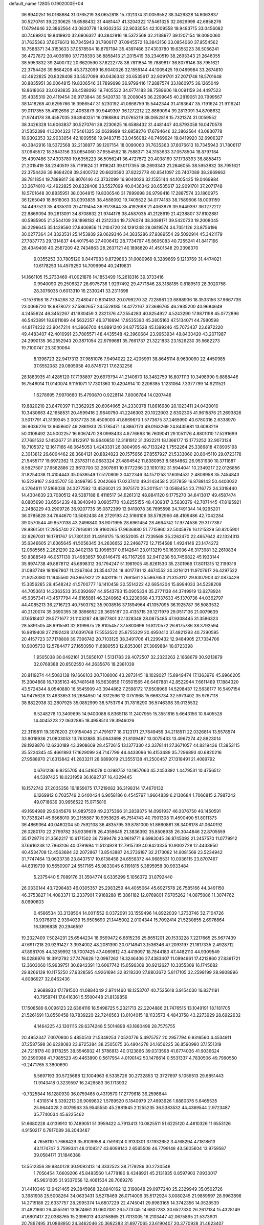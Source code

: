 default_name                                                                    
12805  0.1902000E+04
  36.8940251  16.0168884  31.0765219  38.0652818  15.7321374  31.0059552
  38.3426328  14.6063837  30.5270761  39.2230625  16.6588432  31.4481447
  41.3204322  17.5461325  32.0629999  42.6858276  17.6794646  32.3862564
  43.0830778  18.9302353  32.9033054  42.1009558  19.9483715  33.0456082
  40.7469924  19.8419920  32.6906327  40.3842916  18.5372568  32.2138977
  39.1207154  18.0090060  31.7635363  37.8076613  18.7345943  31.7806117
  37.0945572  18.3843156  33.0854060  37.9554562  18.7588371  34.3153633
  37.0578504  18.8797184  35.4397486  37.4303780  19.6355223  36.5056241
  36.4727872  20.4038160  37.1738393  36.8858413  21.2015419  38.2340519
  38.2693343  21.2646055  38.5953832  39.2400732  20.6620590  37.8222778
  38.7811854  19.7889817  36.8076146  38.7951621  22.3754426  39.8684208
  43.3732099  16.9040026  32.1555144  44.1005425  19.0469984  33.2674810
  42.4922825  20.8328408  33.5527099  40.0436342  20.6535617  32.9091701
  37.2071748  18.5701648  30.8835951  38.0064815  19.8306546  31.7899698
  36.9799416  17.2887574  33.1860975  36.1265049  18.8618063  33.0393835
  38.4588092  19.7405522  34.0774183  38.7589606  18.0091159  34.4497523
  35.4335310  20.4119454  36.9173844  39.5420733  19.2008045  36.2299645
  40.2819061  20.7999567  38.1418268  40.6295766  16.3986547  31.5230192
  41.0868759  15.5442344  31.4163647  35.7191624  21.9116241  39.0117355
  35.4192698  21.4063879  39.9449397  36.1272212  22.8869094  39.2813091
  34.8708632  21.9744178  38.4587035  36.8940251  16.0168884  31.0765219
  38.0652818  15.7321374  31.0059552  38.3426328  14.6063837  30.5270761
  39.2230625  16.6588432  31.4481447  40.8793058  16.0470578  31.5352398
  41.3204322  17.5461325  32.0629999  42.6858276  17.6794646  32.3862564
  43.0830778  18.9302353  32.9033054  42.1009558  19.9483715  33.0456082
  40.7469924  19.8419920  32.6906327  40.3842916  18.5372568  32.2138977
  39.1207154  18.0090060  31.7635363  37.8076613  18.7345943  31.7806117
  37.0945572  18.3843156  33.0854060  37.9554562  18.7588371  34.3153633
  37.0578504  18.8797184  35.4397486  37.4303780  19.6355223  36.5056241
  36.4727872  20.4038160  37.1738393  36.8858413  21.2015419  38.2340519
  35.7191624  21.9116241  39.0117355  38.2693343  21.2646055  38.5953832
  38.7951621  22.3754426  39.8684208  39.2400732  20.6620590  37.8222778
  40.6541097  20.7407089  38.2669662  38.7811854  19.7889817  36.8076146
  43.3732099  16.9040026  32.1555144  44.1005425  19.0469984  33.2674810
  42.4922825  20.8328408  33.5527099  40.0436342  20.6535617  32.9091701
  37.2071748  18.5701648  30.8835951  38.0064815  19.8306546  31.7899698
  36.9799416  17.2887574  33.1860975  36.1265049  18.8618063  33.0393835
  38.4588092  19.7405522  34.0774183  38.7589606  18.0091159  34.4497523
  35.4335310  20.4119454  36.9173844  35.4192698  21.4063879  39.9449397
  36.1272212  22.8869094  39.2813091  34.8708632  21.9744178  38.4587035
  41.2128619  21.4238807  37.6102881  40.5985905  21.2544109  39.1898182
  41.2312334  19.7376074  38.3088171  39.5420733  19.2008045  36.2299645
  35.1429560  27.8406956  11.2104720  24.1291248  29.0819574  34.7051126
  23.8756196  30.0277364  34.3323531  25.1453939  29.0629346  34.3835286
  27.9389554  29.5092914  45.3421179  27.7837773  29.1314837  44.4017548
  27.4006412  28.7734797  45.8605083  40.7255241  41.8417196  28.4349408
  40.2587209  42.7434863  28.2637121  40.1898820  41.4501548  29.2398370
   9.0355253  30.7805120   9.8447983   9.8729863  31.0080969   9.3289669
   9.1213769  31.4474021  10.6178253  14.4579250  14.7096994  40.2419831
  14.1661105  15.2733469  41.0021876  14.1853499  15.2618316  39.3733416
   0.9940090  29.2506327  28.6975736   1.9297492  29.4771846  28.3188185
   0.8189513  28.3020758  28.3076035   0.6013310  19.2330241  33.2311698
  -0.1576158  18.7794268  32.7248047   0.8314183  20.0799270  32.7228981
  23.6898936  18.3533156  37.9667736  23.0068720  18.9878072  37.5862657
  24.5528185  18.4272167  37.3686765  46.2935200  40.9684649   4.2455624
  46.3452267  41.1930459   3.2321376  47.2554283  40.8254927   4.5243290
  17.9871198  45.0772896  46.5423891  18.8611089  44.5632357  46.3718694
  17.9535390  45.2805163  47.5134071  44.7980598  44.8174232  23.9047214
  44.3966700  44.8991240  24.8775528  45.1399246  45.7073437  23.6972220
  49.4483407  42.4010991  23.7805571  48.4435548  42.3960684  23.9953934
  49.8430420  43.2071987  24.2990135  36.2552943  20.3871054  22.9799681
  35.7661737  21.3221833  23.1526230  35.5682273  19.7100747  23.3030064
   8.1398723  22.9417313  37.9851076   7.9494022  22.4205991  38.8645114
   8.9630090  22.4450985  37.6552083  29.0805958  40.8745721  17.6232256
  28.1883935  41.4285120  17.7198897  29.6979794  41.2140670  18.3482759
  16.8071113  10.3498990   9.8888446  16.7546014  11.0140074   9.1151071
  17.7301360  10.4204914  10.2206385   1.1231064   7.3377799  14.9211521
   1.6278695   7.9970680  15.4790870   0.9228114   7.8006784  14.0207448
  19.8820210  23.8470397  11.3362925  20.6064065  24.2330378  11.8616980
  20.1023411  24.0420010  10.3430663  42.1658531  20.4599416   2.9640750
  41.2246303  20.1022003   2.6302305  41.9615876  21.2693826   3.5017791
  41.3139345   2.0037728  36.4509000  41.8669670   1.5773675  37.2465990
  40.6780316   2.6338970  36.9036276  13.9658607  49.2861933  25.1785471
  14.8867173  49.0163269  24.8435981  13.6083219  50.0108492  24.5002257
  16.6067470  28.0998433   4.8776663  16.7609041  29.1051176   4.8801010
  17.5291699  27.7681532   5.1452677  31.9122917  18.9640650  12.3181912
  31.3922211  18.1366177  12.1773252  32.9073124  18.7105372  12.1617166
  48.0645053   1.4243331  26.0804995  48.7133242   1.7552264  25.3386818
  47.8905198   2.3013812  26.6064462  28.3684121  20.8824823  20.1575656
  27.8557927  21.5333060  20.8045110  29.0723178  21.5455717  19.6972362
  11.2378311   8.0683324  27.4894542  11.8380953   8.5854862  26.9531930
  10.3711887   8.5827507  27.6582886  22.8613700  32.2607861  10.9772266
  23.1010192  31.5944041  10.2349217  22.0126856  31.8254038  11.4104443
  35.0539549  17.5170809   3.0422346  34.1571258  17.6094531   2.4808958
  35.2454843  16.5229167   2.9345707  50.3499795   5.2042666  17.0237410
  49.3143458   5.2517859  16.8788143  50.4400032   4.2764611  17.5169038
  24.3277592  13.4526021  23.3975170  25.2011541  13.0568454  23.7116772
  24.3318440  14.4304639  23.7080512  49.5387188   8.4116517  34.6261312
  48.8841120   9.1775270  34.6413017  49.4587474   8.0805690  33.6564239
  48.3840940   3.0905770  43.6255155  48.4309317   3.5630379  42.7071445
  47.8195921   2.2488229  43.2909726  36.9207735  35.0872399  13.9410078
  36.7695598  34.7491344  14.9295201  36.0785828  34.7644670  13.5062438
  49.2729193  42.5166106  38.5782966  48.4109486  42.7042284  39.0570544
  49.8570138  43.2496840  38.9071995  28.6961454  28.4664742  17.9774536
  29.3177387  28.8861501  17.2954740  27.7916081  28.9160265  17.9636880
  51.7715960  32.5045976  16.1215329  50.8205901  32.8267031  16.1781767
  51.7301331  31.4916175  15.9252005  41.7239568  35.2262470  22.4657642
  42.1324313  35.6346605  21.6365645  41.5056345  34.2636652  22.2468772
  12.7154588   1.4924149  23.1474272  12.0685565   2.2621290  22.8402138
  12.1098537   0.6142641  23.0113219  50.1639036  46.3173981  32.2610834
  50.8388549  46.0571130  31.4983657  50.8146479  46.7167296  32.9411238
  50.7456822  45.1933144  35.8974738  49.8878112  45.6998312  36.1794247
  51.1981905  45.8261530  35.2301969  17.8011315  12.1199319  31.0837749
  18.1967907  11.2267464  31.3544724  18.4017781  12.4674552  30.3216121
  11.9707617  26.4297522  21.9253380  11.1945560  26.3667822  22.6431116
  11.7661561  25.5867653  21.3153117  29.8307903  42.0874429  15.3356285
  29.4548242  41.5700777  16.1410458  30.5514222  42.6854204  15.6994033
  34.5238208  44.7053613  14.2363533  35.0392697  44.9543793  15.0905334
  35.2771138  44.3749919  13.6278924  45.9357341  43.4577794  44.6165881
  46.3240662  43.2238068  43.7337633  45.1370736  44.0362797  44.4085213
  36.2716723  40.7503752  35.9038516  37.1894964  41.1057095  36.1925787
  36.5083532  40.2120074  35.0690355  38.3896652  29.3605187  20.4135715
  39.1271979  29.0517136  21.0079639  37.6518407  29.5771677  21.1103287
  48.3977801  32.1328349  28.0875485  47.9308445  31.3586323  28.5891505
  48.6915581  32.8199675  28.8105457  37.5800696  16.8120572  26.6175786
  38.3792594  16.9819408  27.2192428  37.6391768  17.5553520  25.8755329
  20.4950410  37.4821293  40.7290595  20.4157723  37.7178808  39.7396742
  20.7103125  38.3491706  41.2299432  12.9484905  27.7334706  10.9005733
  12.5784477  27.1650950  11.6880553  12.6353081  27.3069884  10.0723398
   1.9505038  30.0492161  31.5656107   1.5131783  29.4072507  32.2323263
   2.1668679  30.9213879  32.0768388  20.6502550  44.2635676  18.2381039
  20.8119274  44.5083138  19.1666103  20.7108006  43.2873145  18.1029027
  15.8949474  17.1363976  45.9966205  15.2004868  16.7935163  46.7481648
  16.5630856  17.6501565  46.6467881  42.8522944   7.6611489  17.1884320
  43.5724344   8.0540880  16.5545909  43.3944862   7.2598172  17.9508966
  14.5298437  12.5638177  16.5497154  14.9475628  13.4633653  16.2684950
  14.3312596  12.0751968  15.6663734  32.5973402  35.9767118  38.8822938
  32.2807925  35.0852999  38.5753794  31.7816290  36.5746398  39.0135532
   6.5248278  10.3409695  14.9400088   6.8365118  11.2407955  15.3551816
   5.6643156  10.6405528  14.4045223  22.0632885  18.4958513  28.3946026
  22.3119811  19.3976203  27.9154048  21.4791677  18.0123171  27.7649455
  34.2118511  22.0326814  13.5578574  33.8018936  21.0803053  13.7633885
  35.0643698  21.8109487  13.0075433  13.4967274  42.8823014  28.1928876
  12.6230189  43.3908609  28.4572615  13.1377330  42.3378141  27.3671057
  44.8219436  17.3853115  35.5224345  45.4661893  17.1629099  34.7147799
  44.4433096  16.4153489  35.7296893  40.6820216  27.9588970  21.6313842
  41.2833211  28.6899019  21.3555138  41.2500457  27.1318491  21.4089792
   0.6761236   9.8255705  44.5416078   0.0298752  10.1957063  45.2453392
   1.4479531  10.4756512  44.5397425  18.0231959  36.1692737  16.4329445
  18.1572742  37.2035356  16.1859075  17.7219082  36.3198314  17.4670132
   6.1269912   0.7035749   2.6400424   6.9058186   0.4545797   1.9664839
   6.2130684   1.7066815   2.7987242  49.0718639  30.9656522  15.0715816
  49.1694989  29.9045676  14.9897509  49.2375366  31.2839375  14.0991937
  46.0376750  40.1450591  10.7338241  45.6568010  39.2155887  10.9953626
  45.7514743  40.7901308  11.4590490  51.8011373  36.4869364  40.0460204
  50.7592108  36.4835795  39.8781000  51.8660861  36.3406178  41.0640192
  26.0280170  22.2799782  35.9339678  26.4359645  21.3836392  35.8508935
  26.3044846  22.8705559  35.1729774  21.3562217  10.6171502  36.7399478
  20.9619771   9.6983045  36.8745092  21.2457570  11.0779912  37.6616238
  12.7863106  40.0791694  11.5124928  12.7915739  40.9423335  10.9002728
  12.4433950  40.4534708  12.4563684  32.2072867  13.8543887  24.2736187
  32.2173082  14.6081569  23.5234942  31.7747464  13.0633738  23.8437517
  10.6138458  24.6556372  44.9685531  10.0036115  23.8707497  44.6319739
  10.5650907  24.5517165  45.9833045   6.1191815   5.3895958  30.9933484
   5.2375440   5.7089176  31.3504774   6.6335299   5.1056372  31.8792440
  26.0330144  43.7298483  46.0305357  25.2983259  44.4055064  45.6927578
  26.7585166  44.3491150  46.3753827  14.4083371  12.2337901   7.9168288
  15.3861182  12.0769801   7.6705262  14.0875086  11.3074762   8.0690603
   0.4566534  33.3138504  14.0011552   0.0372091  33.1559496  14.8922039
   1.2733746  32.7104726  13.9376813   2.9394039  15.9505690  21.1445002
   2.0104344  15.7092414  21.5230855   2.6976864  16.3896835  20.2946597
  19.2327409   7.5024291  25.6544234  18.6599472   6.6815236  25.8651201
  20.1533228   7.2217665  25.9677439  47.6917218  20.9291427   3.3934002
  48.2081390  20.0714941   3.1536346  47.2093197  21.1817335   2.4928712
  47.8981705  44.3259992  18.7007425  47.4069812  43.4419097  18.7844183
  47.4482110  44.9309549  18.0286976  18.3912792  27.7476628  12.0997262
  18.3246406  27.4383407  11.0994961  17.4212860  27.8391721  12.3603060
  15.9939751  30.6942391  10.6067742  15.0596309  30.9212627  10.3355309
  16.1745682  29.8266139  10.1175250  27.9328595   4.9261694  32.8218330
  27.8803672   5.8117105  32.2598199  28.9808996   4.8086927  32.8462436
   2.9688933  17.1791500  41.0884049   2.9741460  18.1253707  40.7525618
   3.9154030  16.8371191  40.7958741  17.6416361   5.5500448  21.8139859
  17.1508589   6.0096123  22.6364116  18.5498725   5.2321713  22.2204886
  21.7476515  13.1049191  18.1181705  21.5261691  13.8550458  18.7839220
  22.7246563  13.0104015  18.1133573   4.4843758  43.2273929  28.6922632
   4.1464225  43.1301115  29.6374248   5.5014898  43.1880499  28.7575755
  20.4952347   7.0070930   5.4850513  21.5349253   7.0520776   5.4975757
  20.2957794   6.9316560   4.4534911  37.2587598  36.6228083  23.9725384
  38.2505075  36.4904278  24.1656225  36.8590980  37.1551319  24.7218178
  40.9178255  38.5546932  41.5786813  40.0123866  39.0313598  41.6774036
  41.6036624  39.2590988  41.7985523  49.4463890   0.5617954   4.0190142
  50.1476614   0.5531337   4.7830506  49.7960550  -0.2471765   3.3800690
   5.5697193  30.5725688  12.1004963   6.5335726  30.2732853  12.3727697
   5.1059513  29.6851443  11.9143418   0.3239597  16.2426583  36.1713932
  -0.7325844  16.1280930  36.0759465   0.4319570  17.2779618  36.2596644
   1.4310514   5.3392213  26.9069802   1.5789520   6.1840979  27.4693926
   1.6880376   5.6465535  25.9644028   2.0079563  35.9545550  45.2881845
   2.1255235  36.5383532  44.4369544   2.9723487  35.7740034  45.6225462
  51.6680228   4.0139910  10.7489051  51.3959422   4.7913413  10.0825511
  51.6225120   4.4610326  11.6553126   4.9150217   0.7817089  36.2043487
   4.7658110   1.7668429  35.8109958   4.7591624   0.9133301  37.1932652
   3.4768294  47.1818613  43.1174747   3.7599341  48.0108317  43.6099143
   2.6565508  46.7799148  43.5605604  13.9759587  39.0584171  31.1846388
  13.5512356  39.9840128  30.9092413  14.3332523  38.7179286  30.2730548
   1.7056454   7.6609206  45.8483560   1.4778180   8.4348921  45.2131835
   0.8597903   7.0930017  45.9631005  31.9337058  12.4061534  28.7069276
  31.4410346  12.9421465  29.3845968  32.8940162  12.3190848  29.0977240
  25.2329949  35.0502726   3.3981908  25.5008264  34.0633431   3.5278469
  26.0714006  35.5172924   3.0080245  21.9859597  28.9963898  14.2715189
  22.6337757  28.2995374  14.6807229  22.4745041  29.8983165  14.3742356
  14.0528539  31.4821960  26.4555161  13.1674661  31.0607081  26.5773745
  14.6807283  30.6527330  26.2617134  15.4328149  41.6801417  22.0388765
  15.2396013  40.8158865  21.7013005  16.2103447  42.0675895  21.5373901
  20.7897495  31.0868950  24.3462046  20.3662383  31.6977065  23.6190407
  20.3770928  31.4623407  25.1879254  47.2825097   8.3079310  25.4500874
  47.9077347   9.1276559  25.2639490  46.8985180   8.5800604  26.3685093
  25.8788341  10.9294465  21.1538088  25.8988786  10.4137601  20.2388843
  26.7184082  10.5936543  21.6304269  44.2820991  19.9523213  11.1197792
  43.8144175  20.2381746  11.9949922  44.4470903  18.9405248  11.2116166
  29.4844211  43.7058183   9.3397785  30.4765322  43.9384579   9.3128189
  29.2338903  43.5428207   8.3922845   7.7432951  30.3166591  25.1459484
   7.7214748  30.4579847  24.1301908   8.0668466  31.1824315  25.5436295
  51.5405953  -0.1051652  31.7237873  52.4226604  -0.0000979  32.2294593
  51.7108572   0.1532537  30.7678858  14.2207389  20.5619645  26.1111746
  14.0481698  21.5623179  26.0426034  13.7974880  20.2519923  26.9983829
  35.6343002  27.9590159  26.8282178  35.2360739  27.0975405  27.2904913
  35.2916703  27.9039752  25.8626881   6.7583774   5.6174043  25.1007036
   6.9602736   5.0128134  25.8510001   7.7138713   5.8137385  24.6698202
  48.1786165  38.8803488  26.7461830  48.9449525  39.6234858  26.6341127
  47.5503737  39.1638486  26.0110168  46.4289416   3.0017352  30.1618899
  46.4655423   3.9191462  30.6010185  45.4830927   2.8275108  29.8466606
   1.0037684  22.9501899  21.3327815   1.7712356  22.3872334  21.7522271
   0.4416291  23.1430119  22.2247265  39.5656191  11.3071237  21.6158007
  40.2386552  10.5915780  21.2716950  39.8417568  11.4646761  22.5751388
  18.3711474  36.5625417  26.5879777  18.2080524  36.3988868  27.6478495
  17.4121555  36.4157188  26.2025153   6.6349939  29.6977430  37.3109329
   5.6669122  29.6093024  37.7336597   6.9015165  28.7749932  37.0073217
  30.7642337  12.9129099   3.5484957  29.9520754  12.3824169   3.2217000
  30.7096891  12.8913723   4.5412600   7.1100028  34.5339881  37.7862605
   7.2429386  35.2270207  37.0058177   6.4419498  33.8702090  37.3991459
   2.2643789  35.0546709  32.4594999   2.0207452  35.8954322  32.9622872
   2.1203246  35.2052239  31.4629607  10.6127377  21.5477921  25.5621028
   9.6519594  21.3995855  25.2652977  10.8652457  22.4945957  25.4261821
  32.2368865  25.3699845  42.7253290  31.8145815  25.9415735  43.5092776
  31.4737087  25.4212072  42.0226352  32.4870092   9.5433555  43.6476006
  32.6053999   9.2527798  42.6789940  31.6484343  10.2078803  43.6096250
  29.8901899  23.5621212   0.3225002  29.0919889  24.2115689   0.2952928
  30.2962145  23.6153882  -0.5579981   4.6460488  40.7305175   3.2978697
   5.5499163  40.2538192   3.5008204   4.0970016  40.4018796   4.1672265
  31.2045410   1.3385889  12.4340646  32.0097714   0.8085642  12.7600427
  30.3586547   0.8753271  12.8396110  43.8439563  45.2550916  26.5300653
  44.3246345  44.6537893  27.2348783  43.0453881  45.6138588  27.0798971
  11.5703768   6.6331788  17.9880549  11.1289484   5.9123199  17.4335219
  12.3603112   6.1393618  18.5123755   0.9422861   0.1451090  19.8737313
   1.0674410   0.7866116  20.6315068   1.6852903  -0.5761250  19.9216167
  42.7922945  10.1254480  22.2433227  42.5183183   9.9412434  23.1775109
  42.0106569   9.7113071  21.6896359  14.9975780   4.7087667  11.2627383
  15.0054737   5.1900018  12.1819359  15.6353859   5.2634164  10.7050002
  39.2115274  37.3966968   0.5989161  39.2924964  38.1075145  -0.1270258
  40.0517718  37.5066544   1.1739799   2.9502740  21.0192814  21.8878376
   3.2955990  20.9657683  20.9303492   3.8054000  20.7227101  22.4404884
   4.8377630   7.1732870  42.3749260   4.1069433   7.4565221  41.7477258
   5.1700842   6.2782259  41.9616183  21.4172359  14.9811489  41.6968119
  20.6739027  14.2739731  41.6751456  21.3125201  15.4618675  40.7696647
  18.4859492  36.9485800  32.1220458  18.5104032  37.6368922  31.3487956
  18.6191341  37.5821659  32.9390412  12.1799587  28.2526087  25.8565131
  11.7465463  29.2037109  25.8207661  11.4343595  27.7522239  26.3993735
   5.1017370  28.6410765   2.3871843   4.4520002  27.8467451   2.3197368
   4.6442368  29.3804203   2.9374229  32.8362595  36.9818358  41.7822112
  32.1979245  36.3447865  41.4277149  33.8458349  36.6499270  41.5702163
  48.8245354  24.7087726  26.1378290  49.3362494  24.8199635  27.0644491
  48.8751995  25.6616393  25.7913257  19.7398317   2.0564929  45.0798042
  19.8035605   1.0873620  44.8655910  18.8364729   2.2300581  45.5172591
  30.5577696  18.9476560  30.7035263  30.4532382  18.0957179  30.1970452
  29.7094248  19.5109780  30.5459396  29.8879563   3.1110550  37.4750369
  29.7504216   3.9674738  38.0840466  30.9292913   3.0236661  37.3554288
  35.4044888  29.6843963  18.0718964  35.7122304  30.6718673  18.2709981
  35.2316594  29.6729351  17.0904556  33.7196196   0.9721222  36.4486591
  33.4351126   1.8382974  36.9177555  33.2373863   0.9114885  35.5498429
  51.1682059  42.3975617  41.3368920  50.9639505  43.3738670  41.1665312
  51.8789115  42.1682348  40.6177868  14.3080502   3.9294797  40.4293697
  13.9801395   2.9442194  40.2850258  14.1051459   4.0979497  41.4015418
  13.6078371  20.8571512  12.4492345  13.8828284  20.4044225  11.5171373
  14.3223362  20.5048042  13.1222356  19.3209866  12.1899141   2.9189523
  18.9517864  11.2086173   2.9061762  19.9215836  12.2247003   2.0597851
  42.7084728  14.6592292  21.6215087  43.5524114  15.1207494  22.0095162
  42.9616878  13.6499320  21.7400556  11.2714112  35.4636809  25.6704503
  10.4595240  35.1570016  25.1839704  12.0384084  34.8080242  25.4436916
  10.3076035  42.2016796  24.3482549  10.3212822  43.2023574  24.6545233
  10.1344551  41.7723588  25.2833302  38.6723348  13.4103385   3.6049442
  38.8013703  13.6534589   2.6538766  38.3250549  14.2239665   4.1395033
  31.2747380  26.2308607  31.8623461  32.2977393  26.1780695  32.0152988
  30.8975187  25.6705531  32.5398512  42.3244101  25.6558595  46.8257137
  42.3917341  25.0648825  47.7036568  41.9530082  25.0193931  46.1271519
  11.5959081  17.3029232  20.9890816  12.3985796  17.1913259  21.6513318
  11.7858113  16.5054043  20.3325698  35.5374891   9.8583111   7.6887068
  35.2051983  10.4635321   6.8927025  35.8453733  10.5735324   8.3597906
  27.8930374   3.5716003  27.7969321  28.5968167   3.2821848  27.0979357
  27.5367625   2.6857729  28.1453247  19.1245643  44.4586027  27.6724426
  18.2787247  44.1122841  28.1564131  19.7997484  43.7026822  27.7893459
  32.7826677   3.2782886  40.4996729  33.1917542   4.2384658  40.2019284
  33.4061543   2.6290503  40.0469084   9.0568642  46.2140627  32.5207981
   8.5061622  45.5534578  33.1198038  10.0139331  45.8580482  32.4897899
  14.7221385  10.8298194  28.4221145  14.3393298  11.7628419  28.4785012
  14.1311572  10.2750793  27.7882210  16.6347289   4.6599604  39.4102543
  16.8977111   3.7627419  38.9751170  15.6509775   4.3782369  39.8156139
  22.5511598  29.2861901  37.0418653  22.9072742  30.1583986  37.4643317
  23.3121659  29.0272685  36.4133394  29.3022018  44.2093387   6.3861685
  29.7500265  44.3752816   5.5198387  28.3145294  44.5075732   6.3260653
  33.7984423  23.7758397  45.2307163  34.3899681  24.6187263  45.3617706
  34.0129124  23.4301567  44.2978996  16.5995649  39.8838427   1.6684784
  17.3343923  39.5225591   1.0506488  15.7949996  39.2863459   1.4972058
   2.8764400  25.4810829  20.8670364   2.5882683  26.4779529  21.1539947
   2.2764478  24.8299642  21.3559775   0.3030724  28.6569228  24.7459088
   0.0973272  28.9989923  23.7709978   1.2065954  29.1737947  24.9285306
  11.6784472  37.0316850  44.8173705  11.3280763  36.2729529  44.2519277
  12.1557474  37.7014401  44.2112841  47.2313996  27.5124419  32.2811565
  47.0490948  27.6998651  31.2642842  47.0503050  28.4137549  32.7866847
  44.2625611  14.8836750   2.2908214  44.1101286  14.7457728   3.2887992
  44.9482048  15.6543800   2.1875744  22.4940654  45.2644119  46.3279269
  23.4022469  45.2687633  45.8669367  22.1195341  46.2255389  46.3676699
  47.8686257  17.8279882   0.4255732  47.5371440  17.4764647  -0.4889388
  48.2345355  16.9790785   0.8717784  48.9240231  41.7548375  32.8542007
  49.7613839  41.9954133  33.4527672  49.2076877  42.0282619  31.8957398
  38.7169922   9.2908551  33.1281959  37.7293128   9.1135234  33.3474156
  38.7454755   9.9860927  32.3315696   8.3943047  16.9370165   0.1328241
   9.1580463  16.5059680   0.7292559   7.9580511  17.6420489   0.7097920
  47.2093523  31.0611364  46.7150037  47.1104617  30.8953062  47.7118424
  48.1873036  31.1863510  46.5372578  21.7265463  44.4051150  38.1941865
  21.6419750  44.9285348  37.3101719  20.8174444  44.0993846  38.4761667
  17.2519905  12.6021729  47.2082255  16.9685354  11.7304358  47.5404068
  16.7625631  12.6906195  46.2644669  27.0931671  16.3983325  37.3348159
  26.2539200  16.2815132  37.9320707  27.4435762  15.4141038  37.2199043
  39.7024285  45.2593228  11.1277417  38.8357228  45.4492736  10.6267531
  39.9179978  44.3031678  11.1657756  43.7662361  12.2300266  20.9960062
  43.0910985  12.0008101  20.2220263  43.4851123  11.5127611  21.7196347
  22.9286475  34.8912783   7.6939452  22.5230325  35.7648204   8.0507306
  23.2584553  35.2007428   6.7480261  41.4843526  22.7031422  14.9874238
  42.4872174  22.4708381  15.1770724  41.3488702  23.6230993  15.4489863
  18.6218144   9.6014297   2.8708888  17.8433134   8.9123191   2.7082355
  19.0264003   9.2784369   3.7714843   2.7799351  24.8807366   6.0970366
   3.2319439  25.7795810   5.9789165   3.5054635  24.3301116   6.6526119
   8.7530297  33.6947641  39.7398427   8.0695344  34.0042548  39.0606180
   9.0622876  34.5043027  40.3128661   4.2838906  35.8378614  36.1328909
   3.5006680  36.3596143  36.4781925   4.3952625  35.0449794  36.7432124
   5.7750423  47.8714517  33.3842369   6.3642014  48.4352839  34.0048636
   6.1032546  48.1043418  32.4119812   7.9357195  41.7428857  36.0995343
   8.3776245  42.6323951  36.3135579   8.7198773  41.2507134  35.5360465
   8.5749389   0.7156380  41.1903477   8.7105520  -0.2517553  40.9786014
   9.4775899   1.0646360  41.5632968  14.5035831  31.9327524  18.0744048
  14.3984916  32.9242329  17.9828613  13.8397566  31.5116779  17.3676276
  20.2327251   8.0589348  37.0825174  20.3793360   7.3236406  36.3540315
  20.0325565   7.5242547  37.9541230  12.8330891  41.5597916  25.9885354
  13.0914152  41.8807234  25.0427897  12.1604373  40.8123402  25.8001014
   1.0003696  32.9767462   0.3774573   1.2482999  32.0582409   0.7376077
   1.7490217  33.6289819   0.5646429  11.9409086  22.9890087  38.3925862
  11.3299367  23.7826439  38.7631944  12.3929366  23.4346375  37.5856321
   9.9534353   9.5916340   4.5747013   9.3439727   9.1934036   5.3314420
  10.0628164  10.5906292   4.9094723   7.1763251  12.5976652  15.9360630
   7.5951318  12.0901917  16.7365472   6.6269719  13.3367761  16.3712676
   8.5055830  11.1069973  22.3212362   9.1884286  11.2405493  21.6063502
   8.3745867  10.0637803  22.4699362  34.1189665  42.8753699  38.5774299
  33.2702428  43.4335823  38.7127127  34.8643749  43.6209895  38.4319855
  21.8505564  35.1932535  27.8270890  21.2654485  34.7349538  28.5348090
  22.6443330  34.5062217  27.7119126  12.9377471  38.6433882  40.5599642
  12.9076890  38.7922848  41.5763230  13.7988021  38.0765495  40.4943078
  44.6786486   1.3909796  17.2874611  45.5242119   1.0890753  17.7040545
  43.9301192   1.0116862  17.8596339  30.6751307  25.5083863  17.9087433
  29.6810312  25.7694306  18.1963994  31.2527214  26.2297365  18.3477367
  47.2015097  12.5095705   6.2814248  46.6899190  12.4356578   5.3631423
  48.0073405  11.9051031   6.0998171  40.8130196  15.6656549  20.0331218
  41.4658418  15.2620746  20.6979760  40.3085755  14.7936440  19.6689229
  39.3656682  14.0915388   0.8778051  40.0719257  14.5390583   1.4331274
  39.8222300  13.8082742  -0.0105114   0.5560513  16.0114895  40.5889508
   1.0055223  15.6200936  39.7324050   1.3693360  16.3183488  41.1080025
  19.5911511   4.6278135   6.5539669  20.1519283   3.8917189   6.8576758
  20.1315537   5.5053090   6.4608810   7.7682716  32.7933106  31.9165128
   8.1746069  31.8728203  31.8471152   8.6046312  33.3891061  32.1495318
   3.1895475  18.1001854  46.5102431   3.4475886  17.2445728  47.0663346
   3.3515960  18.8843137  47.1752025  23.8224353  39.2268738  36.7939447
  24.5226381  39.5129173  36.1376357  22.9956175  39.8366688  36.5674290
  33.1895290   0.4899315  26.7593190  33.6076468   0.9205936  27.5804544
  33.5126852   0.9848846  25.9436388  25.8198495   3.5575321  14.6155407
  26.4247222   4.2195849  14.1527383  26.5507560   3.0232075  15.1477715
  42.2145825  20.8696642  45.7468202  43.2376260  20.8372718  45.6991068
  41.9949540  20.4608486  46.6613010  47.4842178  16.8741316  36.9968465
  48.0115397  17.7295160  37.2537525  46.4912830  17.2618151  36.8212430
  15.2009365   7.5025641  26.6235788  15.4797109   7.0728069  27.5201458
  14.2525768   7.7617432  26.6435570  27.9990695  13.8324472  36.9680134
  28.6665439  13.4582736  37.6201361  27.2336122  13.2057960  36.8280430
  16.5138065   2.0929794  15.6717574  17.2803535   1.4667062  15.5269938
  16.4770656   2.3835214  16.6602104  39.2203829  48.3885072  36.5229737
  39.8754742  48.7600437  35.8559061  39.2539380  47.3681018  36.4032243
  47.8474595  20.5841937  33.4490920  47.8799347  20.7856834  32.4676656
  46.9936460  21.0484677  33.7781162  46.9992162  23.7280953  24.5984120
  47.1630214  22.7234708  24.6101460  47.6481550  24.0869222  25.2747361
  45.7725009  18.4315927  21.5536485  45.4219365  19.2754794  22.1225989
  46.1271035  18.8605790  20.7155907  10.6505511  40.5155971   1.5596051
  10.7372792  41.5061031   1.7336588  11.4348517  40.0619868   2.1346079
  27.3080663   3.2698882   3.0738966  27.5451126   2.5144882   2.4204158
  28.2521466   3.6150672   3.3387089  51.2830938  33.1734391  36.6611874
  50.8284025  32.9379935  35.8249415  51.7002959  32.2811313  37.0322940
   3.8867691  30.7293149   3.5903638   4.0267934  31.7864886   3.6861317
   3.6504866  30.4839577   4.5583097  17.9129007  45.5963576   2.1382859
  17.8597805  44.9828286   2.9330208  16.9843109  46.0075229   2.0680135
  24.8047704  33.9713628   0.9065629  24.9375443  34.3875188   1.8064431
  25.1261436  34.7029546   0.2166897   2.9205672  27.6837120  30.6556609
   2.4277111  26.9143663  31.0814700   2.5181414  28.5283204  31.0437464
  45.0229530  40.7709710  40.3682929  44.5675014  40.9685580  41.2167482
  44.8385252  39.7785777  40.1154554  10.9228893  49.3739106  33.2912109
  11.6433723  48.6264774  32.9490762  11.3754963  50.1847309  32.8479475
  43.4644875  34.8454506   0.1652258  44.3457870  34.4733874  -0.1907482
  43.5850341  35.8225090   0.2834409  45.2725343  30.9430165  44.8128916
  46.0833367  30.9990500  45.4581982  45.6893670  30.5983254  43.9683944
  42.2304516   3.3631293  40.5233400  41.5017864   3.1796913  39.8016568
  43.1096840   3.4816589  39.9633913  53.0064046  23.5246863  14.1676423
  52.5494531  23.7946664  15.0455637  52.4907557  22.6262134  13.9755896
  46.7935017  30.8357682  11.8214665  46.6885686  30.1702682  11.0666428
  47.7633349  30.9265832  12.0176096  25.7569432  12.8659330  13.6051920
  24.9685505  13.5161617  13.7160463  26.1461090  12.7636212  14.5393065
   1.0025562  48.3208351   5.8918527   1.3168827  48.5119857   4.9171769
   1.0539222  47.2608253   5.8991725  34.7386762  22.5772777  42.7851155
  34.6820059  21.6596823  42.4698249  34.7876180  23.2016331  41.9571106
  35.3658736  39.5653859  21.4596717  36.1396326  39.1366526  20.9432136
  35.9317775  40.0978976  22.2157143  17.2095140  13.4102057  23.3360614
  17.2222042  12.5739078  23.9354180  17.0069122  12.9831398  22.3778602
  19.4592379  29.3203607  27.9717782  20.1732019  28.8475088  28.6116592
  18.6075995  28.7800323  28.2785499   4.8879613  35.3177261  19.3086442
   4.5305355  34.7516777  20.0951619   5.8604133  35.4395228  19.5729042
   3.0971699  45.3905250  19.0733848   2.5457694  44.7430446  19.6226781
   2.4928196  45.7687043  18.3572908   0.9496924  45.7744211  43.8132642
   1.2845696  44.8567572  44.1182719   0.6391767  46.2315520  44.6767560
  38.9639959  34.1431711  26.5923771  39.2282458  35.0988235  26.7024821
  39.8256563  33.6147433  26.6303188  17.6417499  47.2391666  10.4434118
  17.3072467  46.5737962  11.1166413  17.9752896  48.0243971  11.0486655
   9.4482857  28.4884888  33.6784129   8.9612940  28.0749301  34.4887691
   9.8103410  29.3559114  34.0889412   8.6528428  41.2822312   9.9425772
   8.0715430  41.0971003  10.8230554   9.0659242  42.1906737  10.1845010
  42.5112592  39.9253595   3.1390495  41.6162122  40.4449611   3.2630649
  43.0093900  40.4754942   2.4408551  40.9634495   0.0772740  34.5354432
  40.9648705   0.4476042  33.6200466  41.1590601   0.7742521  35.1535938
  30.8580730  23.3883131  25.6816170  30.5371784  22.4709795  26.1379445
  31.7837976  23.5511081  26.0413929  29.4398673  47.9748588  22.3795319
  29.8263151  48.2003095  21.5022609  28.8019176  47.1912706  22.3664830
  16.5398015  15.4292875  21.6790923  16.0112228  15.0105133  20.8567501
  16.6110603  14.6908252  22.3598089   7.6999390  10.7297461  35.0652447
   6.9216660  11.3657579  34.9166105   7.4873651  10.2209418  35.9239400
  22.4089062  10.3702680   7.1686812  22.5923136  10.7471237   6.2642876
  22.7344958  10.9514704   7.8837626  51.0301978  37.2163191  33.1543663
  51.4818565  36.5671446  32.5200020  51.2002701  38.2031656  32.8088246
   2.6809435  12.5878375  20.4707351   2.6384131  11.8098387  19.8292638
   1.7621125  13.0680052  20.4312543  44.3619706  40.3621265  33.9151563
  44.2822896  40.7574226  32.9627534  45.3322876  40.4832925  34.2103099
  48.8964071  39.1313693  22.9111122  49.8306854  39.0390250  23.3418464
  48.7014712  40.1272324  23.0133793  34.9615030  12.4331807  19.0213640
  34.7414335  11.4880984  19.2969396  35.1616722  12.9327347  19.9110269
  21.5039857   6.3542860  26.3185029  21.6431016   6.7651843  27.2566392
  21.5587000   5.3205392  26.5068509   0.1369115  30.0299627  39.8189804
   0.2179733  29.3047033  40.5342625   0.2400428  30.9295721  40.3418375
  45.0005772  18.0858646  18.2514447  45.6103790  18.6997139  18.8136566
  44.0717282  18.2879886  18.6707771  24.7190765  39.2808861   9.2570748
  24.9913019  40.1509331   8.7711072  24.4162589  38.6708921   8.4391129
  29.3135811  46.5555879   4.1615149  30.0392144  45.7897793   4.1404148
  28.5552365  46.0094424   3.7440049  16.3457902  18.9635277  38.7542998
  16.3645608  18.0288065  38.3423173  15.3991184  18.9184394  39.2343581
  40.0750956  14.7844086  40.2071465  39.9710688  14.2110562  41.0363216
  41.0546282  14.5715914  39.8743265   5.3912848  19.6413879  42.7206173
   5.1377328  18.9640123  43.4468855   5.5674053  20.5042487  43.2848649
  12.2871775   9.7614250  37.9825199  12.1472485   9.8330615  36.9981284
  13.2658690   9.4078672  38.0992479  46.4782082  37.8860613  32.0371345
  47.1547334  37.5990761  32.7297066  46.8386786  38.7206803  31.5835073
  32.4910160  19.9318797  15.2475791  32.4041766  19.5561268  14.2918655
  31.6762600  20.5583938  15.2772136  37.8801822  11.6607966   5.5048797
  36.9507176  11.3386871   4.9880588  38.4116958  12.1325808   4.7348379
  44.5689274  43.3488417  10.6234309  44.4707758  43.0381397  11.5909519
  43.9245280  42.6662179  10.1551440  33.9354883  21.6720056  46.9271653
  33.7079407  20.8651129  46.3210156  33.8111278  22.5135995  46.2981578
  31.4885409  30.1597470   8.0161421  30.7399277  29.8001174   8.6064812
  31.3884513  29.6103570   7.1407760   0.7584340  43.5791282  25.0333406
   0.2176583  43.5232414  25.9285224   1.7051517  43.7896869  25.3898607
  41.2640205   6.6711875  30.9640556  41.4402930   7.3309000  31.7540400
  42.0734142   6.0058404  31.0563552  42.2870090  42.8922698  30.8790642
  41.4094912  42.5407080  31.2501362  42.5464805  43.7363881  31.4001967
   3.1397524  27.2560824  10.0254909   2.3676406  26.5773943  10.2632152
   3.9501183  26.9050236  10.5472985  19.1825269  39.1247378   0.7604447
  19.9953134  39.7531893   0.4803704  19.3459590  38.2679831   0.2181649
  48.8133574  10.4785569  24.8945997  48.4304508  10.7659819  24.0072494
  48.9034003  11.3895530  25.4367777  17.4803428   5.8702725  16.7221492
  17.7266846   6.8593815  16.6287542  17.9719783   5.5900875  17.6490715
  45.1460437   7.1603098  23.3995961  46.0177469   7.5184958  23.6891342
  45.1993222   7.2086066  22.3253824  30.1994060  44.2435762  46.5634305
  30.2611766  44.2403308  45.5421347  31.1170994  43.8301974  46.8502586
  34.4409249   7.8654063   0.4409711  33.9906000   8.5920262  -0.1507070
  35.3599583   7.7405967   0.0852005   7.7187299   1.0104494   0.5565467
   8.6028029   0.7799577   1.0997531   7.6984185   1.9992721   0.5110841
  21.1772620  42.3901772  21.6649332  22.0610677  42.2449296  21.1181868
  20.8773516  43.3147449  21.2998322  20.5340272  18.9365792  33.3966833
  21.2944218  18.5544991  33.9900475  20.8114312  18.9246370  32.4346877
  18.0904517  33.4684354  24.8876919  18.1773917  32.7030888  24.2184248
  18.8992503  34.0135286  24.7895622  44.6085057  23.8588384   7.5276117
  44.6735308  23.2277005   8.2977971  44.3899111  24.8065477   7.8739008
  46.1307213  46.2013447  19.7422660  46.4909492  47.0806048  20.1285672
  46.9497783  45.6014588  19.5819723  34.7961854  31.1311798  44.3515456
  34.3797905  32.0072272  44.0273682  34.0364528  30.4428502  44.2479376
  15.5831789  26.1805118  37.7980911  15.5566753  25.3008125  38.2543896
  14.6428346  26.3714684  37.4312741   8.9667917  37.6699719  37.9614304
   8.2964916  38.4709322  38.0073652   9.6872838  38.0001162  38.6138776
  24.7173624  44.9819128  11.8035674  25.1529982  45.2521273  12.7176890
  23.8170590  45.5251833  11.8170735   9.7478699   1.7861087   9.1284095
   9.4279903   2.2984187   9.8973705   9.5737780   0.7758106   9.2591077
  40.8476968  44.0243937   3.4353972  40.6892931  44.7262229   2.6864253
  40.0531855  44.0093052   3.9924329  34.3641314  11.6786793   5.9594852
  34.0565163  12.6967963   5.9941177  34.7374792  11.6282229   5.0142173
   2.3751893   7.4198929   1.9992997   3.1096192   7.4165070   1.3034146
   2.1480515   6.4923430   2.1724872  20.1100798  33.9882354  20.2530333
  19.2871089  33.8073935  19.6270509  20.3452231  34.9506560  20.0016449
   8.2610991  26.3538555  44.1511690   7.8577028  26.9036365  44.9100171
   9.0117961  25.7963952  44.5804612  16.1753643  35.2754553   9.8096398
  17.1560031  35.0296434   9.7381367  15.8592764  35.5275687   8.8568046
  36.1536989  19.6310203  27.2509520  36.5277588  19.3856648  26.3204197
  36.9353345  19.9664848  27.7842526  32.6956212  38.2409955  47.0404118
  31.8242264  38.7054102  47.3378373  32.6438728  38.2249221  46.0058889
  39.6546186  39.4801821  24.0182718  39.4320400  38.5056924  23.9536203
  40.2380507  39.7326239  23.2101860   9.5546052  25.2535273  11.3299635
   9.4945253  25.1326656  10.3106091   9.5455871  26.2683995  11.5537156
   2.3719368  37.6462772   4.2068150   3.0162149  38.2172784   4.7232933
   1.9538870  37.0675596   4.9346809  15.3545098  39.7530666  14.6153508
  15.4953153  38.7441980  14.7976407  16.2725079  40.1631147  14.6526950
  49.3078081  30.7011995   5.8865422  49.7005460  30.8859165   6.8406130
  49.6527058  31.5353515   5.3290653   2.0027328  42.0454806   6.0187012
   2.8888544  42.4991067   5.7860185   1.4302804  42.1097518   5.2617541
   5.0624782  47.3938257  23.2923760   5.5373422  47.9262085  22.5810250
   5.5564077  46.4811580  23.2218586  32.8706989  11.2582962   9.6396791
  33.7732065  11.0860951   9.1972863  33.0999944  11.4220227  10.6272356
   3.2176610  31.5166426  19.0518764   3.4946026  32.2642466  19.7061592
   2.8756565  32.0069998  18.2323850  32.5667904   2.7522296  32.3781804
  33.5751580   2.7989241  32.2521473  32.4357711   2.1207553  33.2071658
  10.4446085  18.1666388  44.3941201   9.4392391  17.9766364  44.2949389
  10.9316136  17.6075471  43.7619764   1.7593122  47.4371755  36.9679883
   2.4324609  47.8286298  36.2936642   1.4013553  48.1792642  37.5176666
  34.7368017  12.8099288  29.5068941  34.3248025  13.2130559  30.3289874
  35.0912702  13.6083973  28.9554792  26.1651531  38.5702188  19.6399846
  26.7864610  38.5594190  20.4493016  25.4109553  39.2498703  19.7918751
  34.3568865  30.2073443  32.0682747  34.7355875  30.9498047  31.4163665
  34.1788584  29.4552254  31.4268908  29.6621992   5.0936576  39.5115323
  28.7458920   5.5739690  39.6643932  29.7983384   4.6277265  40.4411593
  33.7553844  41.9364965  41.0870575  34.0915005  42.1621777  40.1276778
  33.8022303  40.8832302  41.0279070  24.8906178   7.5248967  29.0402577
  24.5774600   7.5543966  28.0764057  24.0843797   7.8142455  29.5750079
  37.4934967  32.8230850  28.3237922  38.1038955  33.1539429  27.6318464
  36.5475364  32.9125854  28.0421023  16.9328117  48.3546497  28.5048487
  17.7325687  49.0292381  28.4204778  16.7713460  48.0503992  27.5672335
  25.0700011  49.3910110   9.4104992  25.6260509  48.6873109   9.9890620
  25.7800115  49.5923806   8.6654804  22.3764237  17.9143461  35.2216229
  22.0145610  18.5162177  35.9203983  23.2683757  17.5373787  35.4928960
   4.8211637   6.9321331   8.0759708   4.9949106   7.1230334   9.0270461
   4.8853729   5.8656513   8.0129743  27.8461615  16.1475920  32.6456419
  27.8382373  16.6559096  31.7595708  28.2450141  15.2479242  32.5010876
  11.1721818  36.3923687  12.8099887  10.7440114  36.5832393  11.9200244
  12.1697082  36.3259114  12.7259755  47.7488318   5.6026883  16.7233704
  47.0285800   4.9371066  16.4497847  47.4565014   6.5474952  16.4825314
  21.0288391   8.3276980  41.1778888  21.0249839   7.3431676  41.1578136
  20.9444046   8.5619562  42.1956554  43.0163053   4.0084542  35.6319655
  43.9960818   3.8129905  35.3605879  42.5480602   3.1331363  35.5625902
  51.0620067  35.5130370  12.3435045  50.3853873  34.7541531  12.1465499
  51.7715052  35.1678871  12.9480395  31.1258443  12.3894294  34.6906164
  31.9193412  12.0673733  35.1964904  31.4304547  12.3156459  33.6953037
  37.3652842  11.9556148  43.9266931  38.0914148  11.5391952  44.5420738
  36.6253750  11.2510921  43.8639304   9.2894595  19.7088473   1.1290258
   8.8132574  19.1825933   1.9045803  10.0031369  20.2879156   1.6220082
  38.0815443  26.8163190  27.3472574  37.1056973  27.1436331  27.2543960
  38.6436328  27.4596733  26.7438543  17.5948577  30.6169243  22.8042900
  17.8432637  30.1806164  23.6710235  16.5414919  30.3613610  22.6962548
  23.3996435  30.9725040   4.0477441  22.5008122  31.4362585   4.0908362
  24.0161702  31.5480926   3.4799584  30.2869728  37.4160632  38.1762523
  29.5069590  36.8510404  38.4375825  30.6118925  37.0342957  37.2348350
  50.9228674  18.3819462  32.2007549  50.8118661  19.4262517  32.1751311
  50.2025941  18.0935571  32.8505279   3.0450110   8.3517559  16.9044846
   2.4507124   7.7226034  17.4790925   3.4111148   9.0501145  17.4964492
  37.1749790  29.1453802   6.5544111  37.4499206  28.3122281   6.0359560
  37.8074675  29.2662452   7.3146465  25.3348021  10.1360727   0.8289992
  26.1960630   9.5981463   0.9740553  25.4133772  11.0082343   1.3462568
   2.1571509  15.9092898   4.7231086   1.4913188  16.2238909   3.9693265
   2.0364746  14.9195463   4.7533167  35.0192648  18.1583455  29.4407157
  35.5900274  18.5510582  28.6732065  35.5577481  17.3898016  29.8516757
  38.1531533  40.9191379   8.0808247  38.3877973  40.7791607   9.1131970
  37.5941490  40.1181237   7.8590437  14.6876937  15.1567433   4.2890030
  15.3238398  15.8688895   4.6019212  15.2661181  14.3961186   3.8899209
  26.7878401  27.5873055  46.6262099  26.2467207  27.8630637  47.4726129
  26.0672309  27.0645968  46.1363050  46.2801650  12.7721687  17.1489913
  46.2953543  13.8112485  17.1250255  46.6307437  12.5775439  18.1100497
  49.9445358  14.2119991  22.8284621  50.5845270  13.9505707  23.6270717
  49.3829235  14.9460226  23.2312653  18.9367773  41.0327798  22.3683674
  18.9563865  41.0706493  23.4026608  19.8340976  41.4062709  22.0309290
  28.0967024  32.1299498  21.2499135  28.7499733  32.4433079  20.5126107
  27.5573015  32.9693587  21.4858240  18.5744474   9.9111687  15.2202494
  17.8938096  10.5977001  14.7912964  19.1321533  10.5122425  15.8153471
  16.5380578  27.9842868  45.1019370  15.5814961  28.3791005  45.1483423
  17.0933025  28.7130452  45.5881973  50.3810873   0.3748961  11.9464464
  50.9452221   0.8337238  11.2368419  50.9709322   0.1629550  12.7125962
   6.7241144  49.4730293   9.2502599   7.6234948  49.1714666   9.7009312
   6.2790223  48.5418535   9.1349262  38.6220998  41.4766868  39.5278263
  38.5557330  40.6705374  40.2831913  39.6284930  41.6708148  39.6813381
   5.2130362  22.4662602  11.6746612   6.1984754  22.5234242  11.4919951
   5.1612465  21.9738249  12.5693299  49.7392731  23.3161173  32.3218053
  50.2733565  24.1400019  32.4596651  50.3390864  22.5397731  32.6656818
  16.1616096  32.9666557  36.7431839  16.6011675  33.3469561  35.9210903
  16.9167606  32.2761407  37.1081761  51.8091487  22.3857118  40.1104484
  52.3134253  21.7284023  39.5582640  51.3286141  23.0107761  39.4572085
  27.5414439   6.1352718  45.8819240  26.7334020   6.4042422  46.4898127
  27.7531688   6.9738801  45.3704863   2.6266841  13.2320227  42.0690433
   1.6660694  13.3171052  41.6663610   3.2366051  13.4527221  41.2962097
  35.4158162   2.9772902  32.1985390  35.4473255   3.9083749  32.6108398
  35.7802573   2.3453856  32.9876052  15.9194242   3.4201338   6.6569869
  14.9290498   3.4164641   6.9217723  15.9715455   3.8159856   5.7481796
  16.2108883  13.6633263  34.3715879  16.1606076  12.9783448  33.5916996
  15.2361485  13.9589254  34.4044331  20.5863237  44.8490102  20.8043430
  21.1646936  45.5706497  21.3080927  19.6106469  45.0923086  21.0460075
  46.5609112  42.3280385   1.8152552  47.5174703  41.9669890   1.8113319
  46.3130705  42.2229218   0.7639939  35.6483908   1.6938897  34.5878468
  34.9887625   1.5984154  35.3788783  35.9924168   0.7040487  34.3826028
  13.1537087  17.3467134  30.5040405  12.4436554  16.5889097  30.6057953
  12.6738305  18.1884815  30.7671580  21.6745944  43.0266410  28.2379387
  22.0131112  43.9769827  27.9893444  22.1559203  42.3823581  27.5984041
  50.4154253   9.9238603   2.1224798  50.6965449   9.7502316   3.1041787
  49.3752817   9.8294879   2.1885697  12.8507840  21.7558653   7.6864241
  13.9252169  21.7182756   7.5606775  12.5660543  21.7361012   6.7401051
  30.2612049  42.5960938  36.7742899  29.7478368  41.8774382  37.3241782
  30.9844879  42.9697747  37.3298804  29.1843646  14.1757418   8.1458537
  30.1345103  14.1526077   8.4999160  29.2776917  13.5472655   7.3083584
   3.5071165  13.3759307  39.4480847   3.9384017  13.1314931  38.5748146
   2.9258871  14.2061653  39.3004216  51.5332043  19.5832497   2.4056870
  51.5692646  19.6037055   1.3710405  50.7840699  18.9530920   2.6399697
  21.8318687  18.4467625  23.6026216  21.7676511  17.5260281  24.1394637
  21.3978550  18.2072218  22.7225215   1.6819508  32.8488506  28.4966267
   2.4045637  32.2457456  28.8312015   1.7743715  32.8272723  27.5023192
  11.3477780  48.7789392  22.4823581  10.9897317  48.6319172  21.5572786
  12.1854927  48.1440780  22.5107258  34.8405398  45.5597174   0.6313092
  35.0387617  46.3544199   1.2337194  34.0014206  45.7511177   0.0726350
  26.3413321  34.2528315  21.4100776  26.4054128  35.1330815  21.9582117
  25.5408684  33.7619085  21.8273664  41.9799875  25.2841477  32.3780279
  41.4259691  25.1724125  31.5122872  42.1715190  26.2663760  32.5001345
  18.9884610  16.6965592  29.9741700  19.4251382  16.1348249  29.2426580
  18.8546588  16.0068458  30.7048689  28.0922485  28.9399670  31.4328086
  27.8936129  29.3735414  30.5090735  27.4626249  28.1417526  31.3788152
  40.8600069   9.2721054  20.7553821  40.8082191   9.0819307  19.7592539
  40.0760462   8.6112727  21.1077679  22.1166735  15.1379030   3.2552928
  21.1683312  15.3642228   3.2590807  22.5935822  15.7118545   3.9433045
  50.5263911  38.1468823  16.0173692  51.4788013  38.1995390  15.6819355
  50.5390319  37.7259170  16.9294743  16.7321778  32.6918088  45.6307044
  16.1408866  32.6274495  44.7524595  15.9947515  32.3945887  46.3302790
  24.9056717  38.0507522   6.6099731  25.3270365  38.6119784   5.8111511
  24.2936798  37.3747943   6.1380019  20.4341850   5.1375932   0.7767256
  19.5389851   5.2367297   0.3645829  20.6990524   4.1354911   0.5634377
  34.0798862  36.3421508  36.5128137  33.5496003  36.2085688  37.3629123
  34.4618335  35.4084050  36.3685297   9.7764656   9.5095728  39.1752863
   9.8597520   8.5192080  39.4650941  10.6185438   9.6981675  38.5847723
   8.1849377  22.8539021  44.3691185   8.4118032  21.9844793  44.8411279
   7.1556220  22.7862520  44.2314713  29.8780318  33.0170401  19.1840952
  29.2155853  33.0180798  18.3947078  30.7232369  33.4404483  18.8361406
  14.4189269  48.8586350  29.1240201  14.5783242  49.5795662  29.8660555
  15.4399101  48.6279272  28.9662016  15.6286277  30.3967623  32.8341399
  15.3866902  29.4987887  33.2147187  14.8598206  30.9913830  33.0740262
   0.5651281   4.8720549  16.3170018  -0.4519766   4.7662989  16.2324495
   0.8404328   5.5397277  15.6147127  35.3558851  31.7039218  30.1691722
  34.8643997  31.5494616  29.2977279  35.3752209  32.7388349  30.3157502
   5.1277076  37.8431968  32.3377627   5.4805830  37.3941568  33.1332681
   5.4030034  37.2827712  31.5215100   9.5525632  38.1648326  46.1476900
  10.3128517  37.8452570  45.5236315   9.4174081  37.3825641  46.8165049
  13.2276625  44.5254810  34.4747390  14.1386885  44.9427147  34.3968030
  13.3788907  43.5931089  33.9884911  26.7667038  44.0092568  22.5536621
  26.3175492  43.9469559  23.4650915  27.7674354  43.7949070  22.6883984
  10.4666076  19.2579747  34.9074200  11.4531670  18.9480464  34.6728013
  10.0585899  19.3984284  33.9777157  29.9458460  25.4717872  21.3449286
  29.0199935  25.5525193  21.7963475  30.0290533  26.3612351  20.8839657
  47.2951760  42.7615324   7.4126058  46.6997335  43.5218677   7.0559465
  48.0149454  42.7361964   6.7065991  17.9836901  11.2633436  39.2773951
  18.2920835  10.4546556  39.7724062  17.2353964  10.9553055  38.6544021
  50.4803879   5.5298024  26.5412786  51.1065914   4.8151659  26.8944485
  51.0618822   6.3260307  26.3904354  44.0601713  40.1795374   0.6872249
  44.8286927  40.7851228   0.4891742  43.8444722  39.6822702  -0.1968984
  27.8470003  44.8027496   2.7488246  26.8840571  44.6137675   3.1587287
  28.3046919  43.8742447   2.8692275  10.0477954  12.0325127  14.1785532
   9.3150634  12.7332982  14.0840155  10.8510837  12.4326835  13.6818445
   0.5720976   6.6267480  21.8533104   1.3285739   7.3099495  21.9306991
  -0.2820607   7.2308186  21.7169889  49.4468213  42.9869921   5.3817220
  49.1568284  43.6351700   4.6202173  50.0764710  43.6122588   5.9149578
   4.4957997   3.1551299  18.2009876   3.5018963   2.9229224  18.1118801
   4.6054894   3.7286690  17.3447623  14.7417969  23.2432361  45.2517045
  14.3348084  23.1201430  44.3319739  14.2834311  22.4699371  45.8013129
  37.9085987  48.4479573  46.0527572  37.5767724  47.4658179  46.4019124
  37.1185809  48.7483219  45.4396224  28.8919937   0.6046759  37.7739128
  29.1460791   1.6109874  37.6590063  28.8321490   0.2220228  36.8645964
  32.1948430  27.1098904  19.3957746  32.7521134  26.9430633  20.2601659
  31.4496967  27.7287410  19.7479639   3.0416197  28.9371606  35.6703586
   3.3759502  29.0446399  36.6260882   2.1093882  28.5131452  35.7385977
  25.7314205  26.7947471   8.6266653  25.2244343  27.3326663   9.2869881
  26.6949946  26.7284315   9.1149278  46.3201833  32.7828519  23.5249043
  46.4305992  33.7895557  23.2176836  46.4482464  32.9007788  24.5446783
  15.4036203  40.0630514  26.7823548  15.9197992  40.9161855  26.4619214
  14.4671915  40.1989319  26.3571143  11.8783086  25.7551055  12.4482850
  10.9847013  25.5628434  12.0038041  12.2979812  24.7557884  12.5620837
  23.2020955  48.5333505  38.3318484  24.0302846  49.0497468  38.7582852
  22.5594834  49.3026206  38.0898337  39.5723576  27.4370160  11.4159544
  40.1762317  28.2942494  11.4597055  40.2005916  26.6477426  11.6961442
  13.6320528  19.2643577  39.9427430  14.0391544  18.6566799  40.6260309
  12.9724480  18.7341740  39.3808805  42.4405992  23.7246359  23.5621719
  42.0105137  23.0819714  24.1773545  43.1600468  24.1613303  24.1296609
  37.3057379  17.5756323   7.0054759  36.9616049  18.5288856   7.3147809
  38.0963112  17.3598337   7.6243146  37.0315959  32.6809581  34.7951529
  37.6441309  32.9329999  35.5847477  37.6601037  32.6970787  33.9774299
  48.9433336   2.6817098   6.9308330  49.3287383   1.8312790   7.3362941
  48.0370321   2.3792324   6.4901622  46.5284346  10.2104868  31.7897136
  46.2706484  10.1461632  32.8172924  45.8003087   9.6552674  31.3393971
  50.7951107  11.2169770  30.9480902  50.4257651  11.0822170  29.9793920
  50.2292862  11.9929748  31.3181755  44.5709621  24.5945622  24.8355050
  45.5450249  24.2521909  24.8509260  44.6451592  25.6014016  24.9757527
   2.6498534  47.7212108  20.2840662   2.5758112  47.4282517  21.3088993
   2.7610276  46.8260619  19.7804084  11.5656170   7.4705656  30.1034144
  11.0256675   6.5689994  30.1563820  11.4397597   7.6959062  29.0855370
  24.0987823  43.4295671  39.0338603  23.2884480  43.4109588  38.3595611
  23.9953973  44.4065665  39.3836344  33.9344007   4.2541448  35.1605416
  33.1731717   4.8688506  34.7837137  34.6932499   4.3435311  34.5755759
  20.9546522  26.6532015   0.9116131  21.1928747  27.3557427   1.6089967
  20.2704250  26.0436609   1.4833046  23.7198785  41.0892721  16.3183900
  24.6050514  40.5002875  16.4984919  23.3563345  40.6731696  15.4268668
  12.9412101   8.7566773  11.3394369  13.5628839   8.6691327  10.5632018
  12.1035308   9.2731668  10.9669371  31.5384650  29.4899649  35.9800529
  30.4913926  29.7455555  36.0171146  31.7990558  30.0543336  35.1797347
  31.0754786  31.0827024  41.6385678  30.1199214  31.0939284  41.2498884
  31.5751594  31.8941281  41.2891551  18.3036114   8.3511564  28.0883603
  17.6202036   7.6330819  28.2032699  18.7546840   8.1328798  27.1473593
  29.9626098  31.5002519  15.8006893  29.0683195  31.5175667  16.2367549
  29.7930561  31.6550877  14.8043353  18.9718960   7.8338198  10.2644480
  19.2756709   8.4836181   9.5590715  18.5674602   8.3413396  11.0506709
  47.4556592   8.6299976   3.5609529  47.8315237   7.8878903   2.9526063
  47.4638053   9.4693211   3.0383871  35.0836356  11.2467050  22.8126652
  35.4410589  10.7281173  22.0252373  34.4765367  10.5304091  23.2903819
  17.1101658  11.7471632   7.5876169  18.1194844  11.7833682   7.6079713
  16.9098976  11.6232951   6.5668285  17.7397363  27.6141063   2.2122696
  17.4677285  27.5973299   3.1845975  17.7579095  28.6291292   1.9574609
  34.0168879  31.6111781  25.1288471  33.4023704  31.8040786  24.3194882
  34.9124544  31.5730099  24.6466119  49.4951780  24.0968397  23.0933066
  48.6254807  23.8324445  23.6648823  50.2065982  24.1873420  23.8247789
  40.0650080  12.8872281  31.3957699  39.7168888  11.9356993  31.2311122
  39.2590385  13.4761162  30.9881929  21.4438935  16.3680638  43.9857014
  22.3794782  16.2855242  44.3159701  21.4907680  16.0255966  42.9798055
   6.4406717  22.1223212  15.8153115   5.8212843  21.7287553  15.0757686
   6.6088766  23.0875025  15.5262471  22.7840892  27.9777135  26.4686959
  22.7801957  28.1276837  25.4554103  23.6230307  27.4165341  26.6056458
  13.2890219  31.7716015  20.5741349  12.3199928  31.5401895  20.2871951
  13.7814682  31.7961887  19.6704127  30.0312062  28.6117149  28.0639783
  29.2325272  28.9891479  28.5684606  30.2901805  27.6970437  28.4621291
  29.2232377  38.7016771  41.0229138  29.6704022  39.0355800  40.1086577
  29.1656316  37.6848820  40.8807976  50.9298074  15.6306384  46.2866540
  50.4436564  16.3715700  45.7963886  51.8000341  16.0617005  46.5856551
  10.8974623  24.2136770  28.4221959  11.7753433  24.1299563  28.9099531
  10.3824251  24.8450490  29.0216146  22.1849398  31.8705719  16.2683743
  22.6814450  31.7697943  15.3790722  22.8313998  32.4431727  16.8054996
  49.9541921   2.2649262  33.9008031  49.8945428   1.2467729  33.6701462
  50.8023786   2.3398116  34.4361514   2.1974960  25.3691200  44.5801278
   2.2701501  25.5489522  45.5989207   1.3213771  25.7331612  44.3048889
  52.0775349   5.0199524  31.6333640  51.7716410   5.3175362  32.6317699
  51.3743154   4.2525061  31.4209769  30.4200851  20.0665369  46.2687401
  29.8925770  20.5752399  47.0150264  30.3116125  20.6149862  45.4375349
   6.8574899  25.8558392  26.4097222   7.0703665  26.8168420  26.7469246
   7.3774512  25.2584954  27.0285881  52.5960910  37.9682884  19.5898322
  53.3416979  38.2086256  20.2521830  52.1142234  38.9265034  19.4796555
  30.6053392  20.5289850  22.7244348  30.4964879  21.4222798  22.2663698
  31.1962867  19.9397275  22.1648173  44.3952090   4.0993418  17.3099610
  44.7721377   3.1228068  17.4957716  44.7838870   4.2384530  16.3448723
  43.7518882  33.7649857   2.7179007  43.6973942  34.1335654   1.8005450
  43.9126504  32.7163472   2.6736821  11.1690419  37.9981943  19.0653445
  11.0930842  37.9238805  20.0632157  11.1409271  39.0014316  18.8500440
  38.4437715  43.7345229  34.9842951  38.3199725  43.2389718  34.0463890
  37.6908426  44.4435471  34.8727793  37.0921270  29.9602299  39.7929839
  37.9571142  30.4397619  40.0959363  36.7286065  29.4721514  40.6236981
  34.5341569  33.6908800  36.0283797  34.0919127  33.5084273  35.1204149
  35.3702021  33.2301261  36.0393366  40.6209366  35.5058323  45.0689162
  40.4993002  34.6519992  44.4791975  40.2223865  35.2196254  45.9715046
  30.6813654   2.7852494  27.6376083  30.3603521   1.8120766  27.5245269
  31.6211183   2.6434691  28.0503342  28.7844803  21.0880376   0.8056751
  28.0093458  20.9781821   0.1689245  29.1325433  22.0184119   0.7755712
  51.5825924   0.6288839  26.1668337  52.1526131   0.8644159  25.3120774
  51.3093713   1.5397094  26.4774981   9.9084180  25.0610175   4.4948265
   9.1898532  24.3818104   4.5613692   9.9298355  25.4345988   3.5143617
   5.0025696  17.5787122  44.4541912   4.7267308  16.6319494  44.1969783
   4.3928189  17.8398276  45.2414529   6.6577332  33.0077425  16.9275835
   6.9011533  33.2915017  15.9448453   7.2437893  33.7656265  17.3829995
  41.0843523  40.5368518  21.8542780  41.6772857  40.5212009  20.9718943
  40.8175836  41.5314715  21.9235381  11.1254650  31.9914569  23.1840163
  10.8811865  31.2864383  22.4934664  11.3997058  32.8383002  22.7388306
  18.5050288  42.6792403  38.9391687  17.5088943  42.3100407  39.0799786
  18.6070990  43.1832982  39.8345886  21.1158256  41.7301773  44.4082921
  20.5790473  40.8731778  44.6073742  22.0434708  41.3878576  44.1334738
  47.6600549  46.5178828   9.9005709  47.4100299  45.5215167  10.0004206
  48.1289548  46.7278562  10.8008871  45.7321700  19.3345914  37.9693310
  44.8910742  19.3968711  37.3754021  45.2996532  19.2772372  38.9372211
   2.9916405  45.1304396   7.0495490   3.0609788  45.2042047   8.0724168
   3.5404428  44.3251896   6.8401380  26.5041038  31.1367296   1.0687160
  26.3253377  31.0697436   0.0419642  26.0109504  30.3065295   1.4647045
  48.8493276  16.8362985  24.7332934  48.0875927  17.3715457  25.1855268
  48.7940329  17.1870100  23.7519002  48.7203046   4.6428637  45.6658396
  47.8843185   4.7194089  46.2391452  48.5647255   3.8788768  44.9819767
  21.1306346  19.0969795  17.8509506  21.0371140  18.0874044  17.8418898
  21.4138060  19.4108179  18.7405003  52.1529078  22.4405334   1.1597665
  52.4154261  21.4611911   1.3336567  52.4181967  22.8991088   2.0354106
  44.7439498  24.4862337  39.6006628  43.8414165  24.0848263  39.8733303
  44.4198884  25.3925595  39.2319090  18.2875402   5.8046827  13.1258991
  18.9214410   5.6422516  12.3174644  18.6380214   6.7039962  13.5311767
  14.8661559  13.9036914   9.9936553  14.5708426  13.1038984   9.5107809
  15.4449092  14.4761400   9.3499105  41.2999285  37.5244156   2.6029406
  41.1032736  37.2604419   3.5685093  41.3753502  38.5376080   2.5426105
  51.5733449  17.2828426  23.4986035  52.2965065  17.8377376  23.8868605
  50.8309635  17.1721572  24.1906404  10.1677339   6.5577687  20.4051130
  10.9920441   6.6324699  20.9778482  10.5124534   6.4951029  19.4517640
  33.1916038  18.0255476  31.4080904  33.9824441  18.3131187  30.8754239
  32.3891703  18.5848653  31.0812696  37.7746354   4.2102071  27.9670638
  38.2025078   3.3577334  27.6014707  37.7564580   4.1001601  28.9767071
  26.2214232  20.3432565   9.0272631  25.6193003  19.6750207   9.5705807
  26.7105874  20.8721335   9.7865363  33.5311141  23.3886516  15.6593045
  33.9330404  22.8307039  14.8472460  34.0784913  24.2772056  15.5877932
  32.6018374  19.3792749  39.1103713  32.6579267  20.2331644  39.6137835
  33.3564436  18.7591764  39.4196426  38.1481068   5.6179621   7.4170255
  37.2044305   5.4316238   7.5956327  38.6720225   5.1117436   8.1261515
  10.4042325  23.7937474  17.2879125   9.7991338  23.0380767  16.8247486
  10.3437336  23.6205024  18.2596274  38.1556452  22.7299218   4.9343810
  38.9591077  22.1837611   5.2356361  37.3517086  22.0880234   5.0316531
  46.8102555  45.4162832  16.3299738  46.9845348  46.4102919  16.5191028
  47.3693308  45.2494681  15.5087903  51.4194034  46.3829239  19.2516717
  51.2627077  47.0607086  20.0225550  50.8175954  46.8334577  18.4821810
  40.4442596  25.1696340  36.7812370  40.6907432  26.1576047  36.7818891
  41.3071512  24.6564836  36.5959739  42.4853952  14.1429396  40.0632031
  43.2454667  14.3940403  40.6727036  42.8595776  13.3672545  39.4551504
   1.9967360   4.4956946  12.2922754   1.6996587   4.5174157  11.2940998
   1.1116282   4.5674784  12.8036094  36.5906025  45.3856313  32.0161355
  35.6223428  45.1011931  32.2095883  37.1346501  44.5486793  32.2069078
   2.1310366  22.4293471  37.7923189   1.6189641  21.7538683  38.3874974
   2.9059743  22.7596866  38.3839096   2.2444021  20.3983316   5.3473078
   3.1794127  20.6781146   5.1937062   2.2351697  19.4079361   5.5134882
   1.6189877  48.8593670   3.2414569   2.2476118  48.0781178   2.8844411
   1.2202945  49.1530730   2.3146956  48.2139769  37.9999643  20.5424374
  48.4283480  38.3293126  21.5314385  47.3640017  37.4971240  20.5369845
  36.2142692  43.4041716   0.9366450  37.1486411  43.5235449   0.6596028
  35.6722767  44.2260585   0.6147531  22.3351086  46.2721894  22.0342610
  22.6525298  47.2430786  21.9519343  21.8323283  46.2156867  22.9584590
  14.4640800  16.9459638  35.9202294  14.2980002  16.0962002  35.3916795
  15.4134188  17.2666009  35.7062813  22.2299180   8.0764462   8.8259631
  21.9883617   7.2836442   8.2559262  22.2886028   8.8394218   8.1317760
  32.5526593  42.9906402  46.9179940  33.3262200  42.9233906  46.2423349
  32.9373617  42.5790348  47.7586000  48.0086304  10.6855306  36.3830447
  48.1421885  10.6663993  37.4120505  48.8004715  11.2168700  36.0257004
  52.0848873  46.9705812  34.5512288  53.0202968  46.5822775  34.2641161
  52.4281091  47.8505416  35.1310236  15.0085253  30.0538122  22.3718958
  14.3792838  30.5092183  21.6796092  14.4000786  29.3020845  22.7871644
  23.8109571   6.3872308  15.0640543  23.3546060   5.5976806  14.6358594
  23.2334511   7.1678246  14.7082743  20.2062546  31.9596014  34.7322307
  20.2322462  31.0443684  35.1851836  19.4720013  31.8723853  34.0269249
  47.5727105  36.4425273   9.5611614  47.2512169  35.5181059   9.3588885
  47.1602554  37.0315695   8.8278559  12.7297377  42.5457256  32.9851008
  13.0445747  41.7708443  33.5776407  12.6921996  42.2036126  32.0278847
  14.5604556   8.0407695  17.2550020  14.6152820   7.1432754  16.8119469
  15.5812433   8.3720930  17.3611375  26.6095059  38.3532419  46.1586184
  27.0126014  39.1037901  46.7250353  26.9697921  38.3947954  45.2349456
  45.3320544  27.5987049  11.4889825  45.3395489  28.3162759  12.2098043
  44.6380739  28.0078255  10.8134434  39.8004768  34.8750178   9.4500267
  38.8908219  34.9591370   9.9318834  40.3705055  35.6222895   9.8811798
  26.5701413  24.7858931  28.9870843  27.4219975  24.2159189  29.1074757
  25.8892656  24.1871696  28.5166640  23.0882479  23.6581385  10.7190187
  23.0550829  24.1504627   9.7984160  24.1024329  23.4436637  10.9017619
   7.6642608   4.8017610  28.0825639   7.5631115   5.7656337  28.4545812
   6.7618431   4.4282129  28.1317946  43.1893864  36.4499096  44.5871107
  42.9464157  36.4347938  43.5969259  42.4450839  35.9692796  45.0558891
  31.3222348   4.8379792  44.1025533  31.2885011   5.8289251  44.3551922
  30.6228610   4.3648130  44.7035692   6.3222507  30.6851370  45.4207018
   5.9333671  31.0664397  46.2867915   7.3497268  30.8363846  45.5607054
  15.5865240  36.5154780   3.7374714  15.7836234  37.3550873   4.3158812
  14.6120325  36.7250601   3.3426543  27.8698370  23.1452017  16.3444050
  27.3097162  22.4264981  16.7214184  27.9592469  23.9029665  17.0650604
  48.1056579  13.1811260   0.8117298  47.0598364  13.2627924   0.9400923
  48.4780616  14.1136937   1.0104249  40.7934163  48.9153282  16.2766243
  40.8568229  49.4846756  15.4785554  40.3620987  48.0101953  15.9630362
  16.0765398   1.0682581  41.8204489  15.4617121   1.4625984  41.1112215
  16.7358697   0.4598386  41.3635757  30.3144859  10.3995470  30.7927979
  30.7945675  11.1894219  31.2518260  30.7604398  10.2808799  29.8608605
   6.0218163  40.8832437  14.2455864   5.4565043  40.0555889  14.4166659
   5.9905664  41.4657119  15.0415234  38.2579538  26.6032996   5.4618542
  39.0973507  26.1076915   5.7057845  37.4616650  25.9959909   5.5342967
  22.9669925  28.2092797  23.7250150  22.3023145  28.0624570  22.9875285
  23.2603154  29.2308603  23.6395272  27.4432258  10.7027004  32.3232559
  26.8946505   9.9477308  31.8156277  28.4389085  10.3912504  32.1255434
  29.1723761  37.3799995  20.4025512  29.3837618  37.0983221  19.3946571
  29.8019157  38.2093919  20.4391365  31.9504801   1.3417876   7.3543169
  31.5267523   1.5846631   8.2391773  32.9610722   1.6556276   7.4056186
  45.4657207  17.5151812   1.9750478  44.9191559  18.3414572   1.6182118
  46.3987256  17.8100659   1.8046701  21.0833326   2.2196935  42.8460027
  21.0224149   3.1518956  42.4314478  20.6176786   2.2316910  43.7236704
  35.8771681  15.8104566  14.0606834  36.7467190  15.2906355  13.8777229
  36.0423061  16.7819586  13.9493410  16.9519916   9.4129483  17.3733652
  17.4845409   9.5461462  16.4818937  17.7507003   9.3455121  18.0545490
  36.8884632  28.4701283  44.9541763  37.6597140  28.3695612  45.7165121
  36.6633893  29.4556250  45.0226624  47.4415213  42.6994018  42.3798130
  47.4602357  42.7202481  41.3379013  48.3661323  42.1953291  42.5700485
  44.8646769  41.8698243  12.7935565  44.4718823  40.9269402  13.0774434
  44.3847786  42.4762495  13.4522636  14.9307634  14.4057414  19.7608253
  15.0877450  15.1867671  19.0846801  15.1869825  13.5246974  19.2862191
  45.2438695  23.0946881  13.7975563  45.0738198  24.0816881  14.0122113
  44.4531029  22.6773115  14.3393587  12.5600279  39.9484129   5.2909170
  12.9578800  39.0726328   5.6275244  12.6382461  39.8460311   4.2427481
  48.8826764  31.9281035  17.9513307  49.1787691  32.9316550  17.7334350
  48.6631256  31.5867316  17.0269233  48.2912039  44.6117542   3.3331708
  49.1335723  44.9606855   2.8536604  47.6688348  44.3804389   2.5263150
  15.8236561   8.7329069  43.0004161  15.4540937   9.0128397  42.0695792
  16.2291553   9.5676445  43.3806264  13.1333032  33.6332972  47.4835454
  14.0038371  33.0448010  47.5461168  12.7906049  33.4762512  46.5356867
   6.1442891   7.5748764  36.0492501   7.0085030   7.0183722  35.8480845
   6.2062953   7.7594469  37.0388364  35.7635449  32.1180792   9.2502750
  36.3423169  32.0343228   8.4033287  35.7490423  33.1505043   9.4393563
  37.8178986  48.3678959  40.5464207  36.9072504  48.3451088  40.9746207
  38.4582282  48.0803968  41.3446741  31.7747711  14.7156327  37.2030671
  32.1353463  14.1112665  36.4760791  31.6161762  15.6404536  36.7736371
  42.7376126  13.0278578  32.0969724  41.7954911  13.0360145  31.6583313
  42.7790286  13.7105855  32.8401073  50.3015601  47.4387113  16.9838532
  49.3005506  47.6462321  16.8518629  50.7270325  48.3777105  16.7472828
  25.5055434  27.2273917  16.8664444  25.5163227  27.9805505  17.5811256
  25.0409757  26.4387361  17.2843943  25.8415532   5.5323557   2.7245460
  26.5118998   4.7473132   2.8526001  26.3895434   6.3232936   3.0974045
  27.0406756  16.6202536   3.3869343  26.3821043  17.3686802   3.4301640
  27.9151725  17.0861256   3.7416453  47.7193433  35.4218268   5.9730770
  47.4354765  36.3070807   6.4066470  46.8815168  34.8789459   5.8570411
  18.3485174  48.8313184  12.4836015  18.5247750  49.8777922  12.2193224
  17.7227513  48.9501205  13.3223888   0.7960483  14.8901052   9.5430369
   0.5341814  15.0670584  10.5420832  -0.0141400  15.1299020   8.9817406
  47.5852488   5.8039494   9.6574762  46.7407984   5.1302937   9.5959781
  48.1245026   5.5174979   8.8534264  34.8990852  15.5136737  33.3137814
  35.5261785  15.7108502  32.5288442  35.3019694  15.9462686  34.1419810
   4.7879647  22.2911189  18.0850673   3.8527455  22.2217594  17.6016945
   5.4360357  22.3758592  17.2533545  47.5752542  20.8263287   0.5460699
  47.8413257  19.8440676   0.4823918  48.4032126  21.3473207   0.1800627
  34.0299035  10.2249471  46.4289538  34.6725461  10.9683280  46.7332455
  33.8296732  10.4166671  45.4546000  35.4653941  36.5749598  41.0581621
  35.7569152  36.8519921  40.0842742  36.0142705  37.1273790  41.6767019
  21.8061861  12.1096314   0.0927300  22.2800604  12.3676052   1.0043624
  21.0952513  12.8744370  -0.0094291  34.9776556  47.5504387   7.6485615
  35.4437449  48.2288694   7.0635729  34.0043417  47.7638808   7.5348487
   8.0438939  38.2620019  20.7705811   8.4810303  38.8227892  20.0515439
   7.4454368  38.9136406  21.2980724  42.9745768  40.1658887  36.1872789
  43.2003809  39.2019708  36.5095241  43.5255257  40.2252078  35.2727006
  10.5481202  12.8293062   1.6795915   9.9654947  13.0388613   2.5222550
   9.8685698  12.3227474   1.0818274  24.7577106  25.9650929  37.4241593
  24.8384003  24.9602107  37.7484416  25.3520688  25.9137901  36.5492058
   3.8382423   1.8324865  26.0838132   3.8277896   0.7929384  26.0875422
   3.2919438   2.0707111  26.9279805  46.2686515   3.8086472  37.4044695
  46.0172517   4.6591375  36.8937169  46.4153121   3.1025135  36.7011435
  46.3814870  44.8226215   5.6660670  46.1879041  45.8013508   5.5449240
  46.9679824  44.6553498   4.8362129  11.4560875  19.9487426  27.7839115
  11.1942877  20.6505257  27.0088124  10.8575528  19.1575789  27.5039404
  39.7062225  36.0384350  34.0913296  39.1593862  35.8079344  33.2611336
  38.9842199  36.1965072  34.8161110  34.1548253   8.5290165  30.2273151
  33.5019599   7.7895248  29.9695101  33.6453514   8.8464825  31.1156889
  20.4201344  21.6355628  32.9823004  19.4813277  21.2574019  32.8503197
  21.0143787  20.7933612  32.9582833  47.2141697  39.0133986  42.4834929
  47.4661371  38.0195792  42.7465896  48.0104895  39.3755044  42.0232886
   5.9974505   9.0095849  31.9259348   5.3631271   8.7053102  32.7527271
   6.9004420   8.6901798  32.3098302  23.0338789  35.7543767  45.2631840
  23.9317932  35.7225196  45.7874459  22.8914152  36.7666774  45.0724501
  30.9118701  38.2060280  27.8257308  29.9895365  38.6700566  27.9742416
  30.8455811  37.5826933  27.0239699  16.0127175  38.1595082  37.8747042
  16.5650961  37.5801233  37.2639578  15.5380658  38.8349732  37.3194589
  47.8267040  29.3707606   9.1910099  47.2443385  30.2101646   8.9788746
  48.7657860  29.6466120   8.8816759   9.5918974  13.2834760   8.2616513
   9.8692734  12.3208640   7.9407191   8.9854061  13.1605144   9.0479923
  28.5520173  10.7523130   9.4620304  28.2999959  10.0272520  10.0280530
  27.6621658  10.9093321   8.9095631  18.1599979  39.5698025  42.6205296
  17.6593747  39.5701384  41.7175154  18.6497969  40.4927016  42.6363383
  22.2895741  41.2525857   7.9225250  23.3150747  41.1111746   7.6386133
  22.0815863  42.2139783   7.7255985  19.6281591  13.2567811   9.6724607
  20.6187353  13.4680507   9.9242845  19.6120106  13.4937277   8.6442602
  43.5979885  41.9007269  28.2377608  44.1560342  42.7161389  28.6429421
  42.6706612  42.0356901  28.6303545  30.1733793   8.1643954  47.3154262
  30.7249039   9.0197636  47.4217498  30.5159620   7.6940181  46.4739004
  18.1416983  38.6650727  16.0001056  18.6519847  38.5824933  15.0977743
  18.8288103  39.2507441  16.5493046   8.5996587  45.1958141  12.3726332
   8.0581256  45.3289392  13.2404390   9.3650935  44.5679211  12.6093459
  37.6978107  30.8756695  10.5390379  37.0085338  31.4828892  10.0710730
  38.3643407  31.4938722  10.9953130  27.2949692  40.0261848  31.4445849
  28.1135974  39.9054142  32.0321826  26.9688377  39.0903047  31.1648075
  20.0130761  38.4443377  25.3758969  19.4243971  37.8306022  26.0013028
  20.9693246  38.4131922  25.8475947  49.7817338  22.0953755  46.9320948
  50.7364262  22.2298396  47.3291065  49.3428964  22.9886411  47.0334242
  43.5262485   3.2414290  22.8453916  44.2891120   3.5947341  23.3616265
  43.3424742   4.0567918  22.1812338  51.1986976  22.5159138  25.4511102
  50.7019986  21.6229560  25.2239269  51.1906516  22.5622912  26.4954753
  37.2911960   6.9934081  36.2190269  37.7545622   6.2495327  35.6287863
  37.8685697   7.8101994  36.0865298  36.0684226  10.4919785  29.5152644
  35.3951910  11.2343386  29.4617645  35.4624351   9.6562200  29.7956635
  31.4175463  41.0795613  13.1401380  30.7786657  41.1830402  13.8913834
  30.9349548  40.9754752  12.2658039  21.3336888   1.3372297  10.2176839
  21.9269501   1.2997507  11.1292750  20.4368745   1.6961272  10.6517453
   6.9094546  24.6786902  15.1873048   6.5941178  25.3472527  14.4957504
   7.6490703  25.0985644  15.7452579  46.4730246  48.5725000  32.7803716
  47.4348657  48.9484032  32.7108232  46.1382810  48.6190184  31.7841333
  11.4496952  44.2526123  29.2241040  10.9943566  44.5122175  30.1430983
  11.9425368  45.0851532  28.8970081   0.8531775  46.1560984  17.7393451
   1.0767811  47.1729968  17.7967619  -0.0067947  46.0434778  18.3203969
  49.3572927  31.5845276  12.4293248  50.3721434  31.4262209  12.2167078
  49.1936370  32.4479849  11.8411006   9.4025071   3.9614161  40.5198647
   9.6467735   3.8842256  41.4933334  10.1484371   3.4182277  40.0040116
  17.6426866  42.7113266  20.5559100  18.4085651  42.5320535  21.2935635
  17.4408981  43.6673556  20.7642440  43.3543826   1.5233763  11.4413263
  42.9163218   2.1133071  12.1955295  43.1313360   0.5791084  11.8398959
  27.7859166  17.3345757  44.2994831  27.0228763  17.9978024  44.2079309
  27.6794467  16.8052038  43.3857790   5.0660348   1.4636330  30.2195262
   4.7937114   1.9290183  29.3505105   4.2460074   1.3920492  30.7845307
  46.5023152  29.9441141  36.4791391  46.5529439  29.9104119  35.4745967
  46.4724116  28.9195439  36.7497706  29.7490024  19.9057022   8.2584017
  29.1587550  19.4610231   9.0366694  30.6528406  19.5049427   8.3821464
  29.8179333  17.5445058   3.3821902  30.3109057  17.6187705   4.3308616
  30.2424475  16.7079610   3.0581486  49.8462082  14.4589148  34.0660730
  48.8338034  14.6640385  34.2248244  50.3272368  15.3630120  34.2835520
  27.3162976   1.5214582  20.9925390  26.5724364   1.7945948  20.3666301
  26.8289243   0.8160342  21.6285806  44.2219604  31.1442467   2.0342372
  43.9324507  30.8247887   1.0880192  43.5357658  30.5749301   2.6082778
  28.1502427  17.8701569  25.4480962  27.1572421  18.3277690  25.6033407
  27.8386276  16.9789888  25.0689084   5.6052615  25.4936942  21.1411254
   5.9332017  25.5954072  22.0837492   4.5810898  25.4995872  21.1914354
  21.9637302  46.3418783   5.9319583  20.9410468  46.3919881   6.1231744
  22.2565434  47.3282868   5.8073189   6.1338110   7.9234020  38.7229850
   5.3211991   8.3783526  39.1700061   6.5233548   7.3863149  39.5061920
  38.0471319   2.0745459  19.9379074  37.6728832   2.6595941  20.6869076
  38.9041807   1.6371368  20.4541043  35.8554006   6.5128259  19.4896382
  36.4240613   5.9912066  18.8291405  35.3673693   7.2054801  18.9159655
   2.0171290   9.7930844  31.7352760   1.2300668   9.3650808  32.2844239
   1.6378960  10.6043203  31.2673657  22.9232297   1.7499282  27.4003340
  22.2595915   1.0496087  26.9573457  23.3781662   1.1791076  28.0892457
  39.7477768   2.3680912  43.6981159  39.0531551   1.6254677  43.5138577
  39.2459880   3.2111732  43.7749860  47.0528525  12.7616184  28.4008200
  48.0228070  12.3280478  28.5106319  46.4291790  11.9084663  28.3375324
  32.5464690   1.9502396  42.8542813  32.2174789   1.0502626  42.5445144
  32.7686759   2.4628922  42.0374548  35.2333360  49.1510486  41.8129669
  34.6425379  49.5363022  41.0371639  34.5318379  48.8586962  42.4966850
  27.5515499  38.4592899  36.5121412  27.3041774  37.5848212  36.9931386
  28.1849123  38.1951988  35.7546582   5.6649246  10.3230945  20.0194901
   6.6256916  10.3566169  19.6520548   5.3668042   9.3471556  20.0052734
  42.2891293   5.6584857   6.5904201  42.3393747   4.8556798   5.9787364
  42.4474492   6.4758214   5.9605584  17.5251621  46.0556841  29.6995945
  17.2092569  46.8485221  29.1488480  18.5124012  46.1696739  29.7113216
   4.8308584   4.4722893  28.7113001   5.3404481   4.7636259  29.5078992
   5.0447574   5.1977195  27.9606821  23.8218760  48.4922137  22.0316163
  24.7635476  48.7628524  22.4048472  23.8693787  48.6450494  21.0380491
  30.5562648  42.4659674  26.0757880  31.0705045  43.3075880  26.3592699
  31.3212915  41.7433853  25.9718667  10.9632750  41.6886065  39.2560706
  11.5728906  41.0982937  38.7266284  10.6272640  41.1571846  40.0812968
  30.6529226  34.6830792  41.9630288  30.5091305  34.4608117  42.9745081
  31.4079891  34.1434474  41.5986116  23.7873059   7.6039191  20.3878456
  22.9366614   8.1470889  20.4976144  24.4968360   8.0719497  21.0002738
  35.1373362  22.7802870  23.2724884  35.5312165  23.2985595  24.0423034
  34.0864713  22.9216722  23.4955915   1.3868617   2.0543155   8.0030080
   0.7012801   2.4216745   7.3470687   1.8372012   1.3520929   7.4495881
  14.2665116  29.0003552  45.9628098  13.7111425  29.0870489  45.1047750
  13.5801503  28.6564089  46.6634942  18.3842154  49.0324782   1.7898046
  18.6635974  48.2104547   2.2960174  19.0917174  49.7360293   1.9727525
  34.9579762  29.2556980   4.9502452  34.4264175  30.1505524   5.0226088
  35.8300820  29.4568936   5.4820845  50.7086953  40.3532691  39.0948795
  50.3607100  39.6190203  38.4158715  50.1189413  41.1861141  38.8965010
   9.6616365  47.6469054  12.0336946   8.9271820  48.1719613  12.6050716
   9.2786557  46.7205621  12.0598271  21.5839916  40.4684773  36.1729975
  21.0282904  39.8758353  35.5039190  21.0038744  40.6056261  36.9769985
  38.5902111  13.7506360  15.5982465  38.0719200  13.1682369  16.3392608
  38.6468919  14.6151140  16.2016230   8.6850601   7.1419756  13.1916980
   9.0291595   7.5583205  12.3302902   9.4725245   6.7574467  13.6697644
  45.6984706  36.3884073   2.8278096  45.1528168  37.2131736   2.5273969
  45.0018480  35.7906742   3.1924471  17.6500019  41.4243155  14.0546167
  18.1727900  41.9670802  14.8121809  18.3664175  40.7261094  13.7718121
  12.8858331  37.5500173  24.6768780  12.2561774  38.3226119  24.4708664
  12.2446352  36.8040028  25.0358703   2.1163340  31.9109927  35.6280906
   2.3785683  30.9556693  35.7388903   1.2864774  31.9979448  36.2959866
  24.5579594  17.4996795  32.3400424  24.9928842  16.9411096  33.0644820
  24.3364678  18.3867947  32.8520393  46.9141062   9.8640489  39.7748093
  47.3088724  10.7278183  39.4962854  46.9799763   9.9051000  40.8509931
  18.0960053  30.6031610  42.6097408  18.7436943  31.3093874  42.9874839
  17.1752820  30.8035415  42.9726491  48.9566758   5.2639744   7.5710538
  48.9194671   4.2310178   7.3338175  48.7962401   5.7241498   6.6390795
   7.2950837  40.4123698  30.7350385   7.6774250  39.4386057  30.7771022
   6.5168949  40.3986383  31.3411898   7.2006152   4.2922997  18.5159325
   7.2802122   5.3365110  18.2751338   6.2221594   4.1297188  18.4574906
  28.5823814   6.0058990  20.0749393  29.1435499   6.5082194  19.4147376
  27.6491102   5.9356279  19.6187905  30.9348419   2.0893771   9.8526654
  31.1431030   1.7487850  10.7935806  29.9266922   1.9178339   9.7519562
   2.3416005  42.1842193  36.6966522   1.7971394  42.9642287  36.2160756
   1.6320594  41.4341555  36.6636400  50.4840367  27.5441741  28.7271821
  50.7158415  27.9634887  27.8444351  51.0712753  28.0236406  29.4459242
  35.9212150  14.7279913   3.1353478  35.1873350  14.0993838   3.3568934
  36.4001910  14.3500872   2.2908496  10.3581524  15.7270469   1.3247660
  10.3122820  14.6952963   1.1937772  11.2814535  15.8510038   1.7751811
  20.9135354  33.2102910   7.5759444  21.6801681  33.8126757   7.7392979
  20.8625026  33.0332377   6.5540249  19.3902659  26.5049521   5.5780774
  20.1299789  27.2553781   5.5581231  19.6202280  26.0102014   4.6626661
  18.4111719  34.0149740  39.9044021  19.1919631  33.6763883  39.2869323
  18.8506910  34.5439863  40.6027231   8.5842320   2.2144269  16.2985723
   8.9078329   1.3675130  15.9511400   8.0701612   1.9870748  17.1422390
  33.5142368  16.0474591  28.8249086  33.8490075  16.9122024  29.2660302
  34.3725041  15.4798079  28.6699100  30.6385395  35.9771109   2.1623966
  29.7990167  35.6094284   1.8142703  31.3916153  35.7469363   1.4483409
  17.0110457  30.6282053  17.6734300  16.0414501  30.9598702  17.7679556
  17.0948461  30.5806489  16.6435845  16.9639918  38.5188596   5.2166212
  16.4846926  39.4097325   5.3160589  17.4658387  38.4091976   6.1004468
   0.2701046  28.2185730  41.6387047  -0.3625339  27.5690349  42.1584420
   1.0420462  28.3611238  42.2356691   8.2018610  23.6981027  28.1158265
   7.9108466  23.8076751  29.1037542   9.1978851  23.9055957  28.1588678
  20.0981003  34.3954114  29.7155421  20.3077242  34.5300021  30.7378160
  20.0643662  33.4039957  29.6475847   0.5422412  26.3295304   5.6270186
   0.3334072  27.1430470   6.2040899   1.3500569  25.8746849   6.1386474
  16.8816783  27.0326185  31.4353044  17.4316485  27.4644529  32.1858094
  17.5145772  26.1823134  31.1777790  11.0139059  12.7794157  40.2722782
  11.9457993  12.5639509  40.6772177  11.1271262  12.8056092  39.2898130
  33.3460952  33.2219838  33.5025838  33.1658539  32.1650220  33.5924544
  33.1423269  33.3197858  32.4634467  26.0744857  45.5985785  13.8631034
  26.6307881  45.2071164  14.6179296  26.7593132  45.8964848  13.1363641
  39.6202544  15.4969290  23.4910583  39.7369630  15.3890174  24.4975022
  38.7282933  15.0866839  23.2534172   6.5485241   3.4234087  14.5086656
   7.3659425   3.2368132  14.9612759   6.6578151   4.0817544  13.7851677
  33.2875094  25.9286801  38.7579256  34.1037842  25.5707637  38.1690108
  32.6102802  26.1803785  38.0762477  13.2753696  29.2860825   2.8505414
  13.4193815  29.1273508   3.8530604  14.1382391  29.5476166   2.4570594
  47.7482610  33.1384074   3.0360557  47.3890213  32.3351030   2.5091177
  47.4484893  33.9370344   2.3929654   7.9666914  43.8285267  27.1763051
   8.7789149  44.4557554  27.2588576   7.8436241  43.4359361  28.1550837
  41.0444812  31.7245245  10.0156946  40.4243353  31.9710247  10.8473139
  40.4352967  32.0939602   9.2566683   7.1103310  30.5525863   2.3780817
   6.5393157  29.6819335   2.2065881   7.8842205  30.3997322   1.7187288
  44.8222972  17.3430717   4.5566759  45.0481495  17.6710108   3.5739377
  43.8617522  17.7147168   4.6433026  32.1009815  43.0130223  42.8209243
  32.6792146  42.9160433  43.6768362  32.7684104  42.7055819  42.0962764
  42.5971876  18.2979719  28.6481511  43.3694752  18.3404884  29.3596626
  42.3113244  19.2754228  28.5057871  36.8063002  18.6432028  15.2559631
  36.4027396  18.1233187  16.0157705  36.6155696  19.6334835  15.4436890
  50.5397855  14.3318776  29.1243322  49.7872196  14.6538575  28.5232241
  50.2829029  14.3395361  30.0818114  45.1347919  29.4005681  20.2115197
  45.7824762  30.1760663  19.9606788  44.4438739  29.3445468  19.4577024
   9.3804630  26.2248355  29.6607535   9.8771020  26.3300200  30.6199140
   8.4731304  26.7328279  29.8758301  44.4526894  27.7274196  44.0728117
  44.3535503  26.8640530  43.6039618  44.9784218  27.5121663  44.9301547
   2.6781614  21.2492287  35.2886553   2.8351400  21.3995641  36.2802577
   3.0433766  20.3647423  35.0250436   2.1053543  32.4188408  32.9723132
   2.1272924  33.3992945  32.8171918   1.8582706  32.3288224  34.0141892
  33.8753888  21.1597841  27.2704307  34.8083253  20.7000427  27.3253568
  33.4903846  20.8362015  26.3789829  13.9192510  14.1765980  25.1352510
  13.2225126  14.8525485  25.5189405  13.9330465  14.3740252  24.1117072
  21.6462918  37.5510549  13.9843804  21.2869631  36.7492687  14.5239329
  21.9112615  37.0811198  13.0622047   2.4677635  39.5106686  41.8045597
   2.3173544  40.4920917  42.1548432   2.1336420  39.5196949  40.8535842
  26.6141687  14.9859226   8.1207282  27.5569816  14.6421260   8.1083636
  26.3668594  15.3201720   9.0448819  11.1928689  46.6222502   2.0817506
  11.6146732  47.5026317   1.7256027  11.8096578  46.2654042   2.8156969
  18.1621060  25.5204733  37.5073093  17.2510480  25.8804764  37.6623330
  18.0228500  24.6590166  36.8866070  28.3058953  44.9165082  42.2351436
  28.0311012  45.8746792  42.0183767  27.3663120  44.4279640  42.3073027
  37.6640083  14.1778620  34.1899719  38.6208105  13.7001569  34.1981700
  37.2286782  13.7872919  33.3408460  26.9746986  21.2358792  46.0199930
  27.2123884  21.6651677  45.0956905  26.5717394  21.9969490  46.5745916
  11.5151782  16.5381673  42.4920423  12.3666641  16.7541625  41.9399505
  10.9186615  16.0260714  41.8495091   8.7487809  46.5936996  16.4659613
   8.0387291  47.0126063  17.0518110   8.2935457  46.3117429  15.6219371
  36.3840310  28.2122598  33.6926645  35.4414853  27.7753267  33.7737639
  36.3746279  28.9049569  34.4002985  23.2868425  35.1512943  37.3039609
  22.5020489  34.7177294  36.7837563  23.7525700  35.6514853  36.5052209
  39.9604673  33.0532467  17.4835649  39.5040922  32.7320727  18.3771296
  39.8222506  34.0948176  17.5626705  28.0481991  32.0303752   7.8793547
  28.7058907  32.5025395   7.2472136  27.8316390  32.7657701   8.6121110
  42.5056901   2.7419699  13.7440267  41.7738404   2.4689777  14.4094296
  42.3828756   3.7474163  13.6393381  32.5156103  46.1833928  46.5814013
  32.2838730  46.9670837  47.2021774  31.8247603  45.4391170  46.8217892
  47.0106420  26.6780699  17.8382368  47.0790856  25.8642821  17.2480608
  46.8610712  27.4924914  17.1903311  26.0171512  32.2938895   3.4762606
  26.3452743  31.8644123   2.5677070  26.5962227  31.7976997   4.1931225
  52.0887078  36.0310100  30.4180889  51.4308850  35.3923682  29.9654680
  53.0166427  35.5428566  30.2524795  29.5440668   1.1611654  34.3442763
  29.1112981   1.1818328  33.4394604  29.1960650   1.9775568  34.8111611
  27.9393393  35.1108959   5.4260229  28.4098547  34.1804659   5.5274640
  27.6040098  35.1596850   4.4774732  36.7960749  19.4813400   3.2704868
  36.5513892  19.9228070   2.3665501  36.2898300  18.5955969   3.1864937
  39.1636983  37.5531058  44.3033099  39.8692220  36.8236761  44.6022561
  39.6096161  38.4329852  44.5958612  22.9667942  25.5170823  23.1101880
  22.3586104  25.0421089  23.7605620  23.1897743  26.4460066  23.4647485
  47.6467304   2.6282039   3.6915315  48.3309016   1.8088209   3.5343306
  47.0738269   2.2423276   4.4629260  18.6755543  31.1280073   9.8045704
  17.7484044  30.7606403  10.0020196  18.5585932  32.1145903   9.5119863
  26.6377378  38.0758959  10.9219242  25.8861416  37.3903326  11.2344110
  26.1114803  38.6592175  10.2173767  43.6091518  37.4856935   1.1616481
  42.8172823  37.5149129   1.8166236  43.7935976  38.4939283   1.0685698
   9.1036742  17.5196225  24.0076502   8.3003292  17.4169763  23.3209010
   9.9025111  17.6694368  23.3241470  36.4255245  35.9447343  18.5147314
  35.4278356  35.9870802  18.3231980  36.6728470  36.8369401  18.9856803
  38.3224211   6.7171216  10.3254743  38.3672256   7.7191937  10.0253997
  39.2917569   6.4269580  10.5179342   2.7290354  23.6832873  14.8230659
   1.7163780  23.7660426  14.5015613   3.1755644  24.0539714  13.9812907
   0.9623571  22.6748024  11.0063185   1.2658101  22.2604391  10.1351743
   1.2528922  23.6836641  10.8851981  40.4293900  48.4445495  45.1611980
  39.4166257  48.4141474  45.3259654  40.8900163  48.6451325  46.0269264
  37.2862759  38.4278964  27.6071647  37.3872118  38.6795446  28.6130683
  38.2671347  38.4598687  27.3035283  31.5094994  10.4391970   1.1513410
  32.2338766  10.8048637   0.5572465  32.0429355   9.9424261   1.9257669
  43.8543576  17.9580588  45.3691326  42.8554086  17.6514957  45.2901468
  44.3965278  17.0816742  45.3955965   7.6401118   8.5498936  22.2185168
   7.9772592   7.8346389  22.8410351   7.2290536   8.1730828  21.4268642
   5.1490907  45.2757787  42.3549848   5.7809848  45.6981424  41.7052478
   4.5925344  46.0755698  42.7658060  44.5353927  14.8402069   9.3366806
  44.4459316  15.3528372   8.4310321  45.2347045  14.1206953   9.1269002
  42.6998641  48.4175759  11.3471815  43.1962948  47.8357770  12.0170609
  43.0347463  48.1212064  10.4299413  23.8395023   0.8110478  30.0129269
  23.1765109   1.6165052  29.8464283  24.6618161   1.3098551  30.4012383
  41.0092721  12.5673863  44.0834844  40.4454407  11.9093174  44.6123794
  41.2508397  13.2837168  44.7929339  43.4880017  19.3252574  36.6579828
  44.0101485  18.4592783  36.3358497  42.6680682  18.9892446  37.1254807
  21.2895609  27.5485752   9.1561026  21.2554913  28.4980843   8.7624914
  21.7457912  27.5976461  10.0587419  26.1522237   5.6519080  18.6328294
  26.0411495   6.1060225  17.7341443  25.2857528   5.0318540  18.6361906
  48.8604144  12.0384884  45.7691969  48.7181238  12.5741063  46.6443336
  49.8272907  12.3385999  45.4727382   1.3971379  12.4804737  35.5536137
   0.6065576  11.8532580  35.3358812   1.8586274  12.0236669  36.3418381
  26.1117954  47.1837414  31.6512143  26.2695931  48.1213148  32.0523725
  25.8601430  46.6263878  32.4829699  39.1011152  13.1810158  28.3118644
  38.8501760  13.7995845  29.0721221  38.2517121  12.8911834  27.8302825
  13.5319654  27.9599146  17.6484602  13.2218408  27.0096849  17.5459012
  14.3139901  27.9676813  17.0217881  36.9922832  38.1793038  19.7981600
  37.1402585  39.1252474  19.3459403  37.9438388  38.0515804  20.2924746
   4.9108633   5.0612164  45.0700416   5.6806830   5.1759154  44.3748087
   5.3925458   4.5979885  45.8723373  27.9799315  11.8927449   4.1209463
  27.4418660  12.7571976   3.9966172  28.3069207  11.6386402   3.1869106
  21.5747271  46.3028388  36.2006363  22.5008753  46.5615984  35.8248065
  21.2312817  45.6598793  35.4788663   6.9706988   3.5804250  43.1508267
   7.9732747   3.6151996  43.3668779   6.7600626   2.5876624  43.1454190
   3.9935276  20.2667196   1.0199312   4.3016813  19.5040096   1.6453217
   3.9861092  21.1182578   1.6801897  51.6526250  36.8207816   7.0852522
  51.1108389  37.6554501   6.8446226  51.0285017  36.0573608   6.8051298
  24.0952054  34.1199996  32.6116741  23.3589084  34.8430580  32.6849433
  24.3421548  34.1985498  31.6102800  13.1072621   1.2906986  45.3980375
  12.8095636   0.6132942  44.6542102  12.2000785   1.5927303  45.8590731
  24.0751928  18.9335099  43.1301302  24.3483108  19.1885245  44.1087152
  23.2067937  19.5057945  42.8998765  19.4442567   1.8828344  18.4580181
  19.7254674   2.9064973  18.3802725  20.2557616   1.5272693  19.0235078
  43.4883563  10.7309470  35.8199741  43.6981258  10.2725732  36.7272434
  42.5112098  11.0893323  35.9065277   6.9442791  17.9218865  41.2133745
   6.2441241  17.4663743  40.6517833   6.4447920  18.6366419  41.7541158
  14.1905183  47.8027991  36.7787499  13.2283204  47.8817065  36.4430565
  14.2319583  46.9765836  37.3973301  23.0738703  13.3370125  39.6384759
  22.4043514  12.5272287  39.7509063  22.4250289  14.0168038  39.1960838
   2.7474605   4.3128597   4.3052712   2.2506407   4.6133515   3.4794577
   2.6968594   3.2329497   4.3885857  25.0738143  43.3400466  16.4997956
  24.2535672  43.9703791  16.2609692  24.6333508  42.4287216  16.2557547
  19.9524866  34.3042945   2.6609529  19.3984071  34.8848743   3.3923757
  19.4363277  34.3148815   1.8374666  23.7757480  21.1669995  39.8503712
  23.0234332  20.9995539  40.5241168  24.6532279  20.7981159  40.2954632
  12.8884899  15.5172568  10.6600378  13.5913412  14.7282687  10.5006994
  13.5342499  16.1363660  11.2098373  24.8193100  43.5880432   8.9785781
  24.0391088  44.0122378   8.4516345  24.8749540  44.1440292   9.7965668
  43.1910351  43.2843323  14.3244120  42.6753790  44.1702481  14.5447730
  42.4345901  42.6435341  14.0414198  36.8752619  27.8507638  41.8931940
  37.0591830  28.1999289  42.8432463  37.3004076  26.8931916  41.8818008
  40.0088804  11.5266781  15.5288698  40.8465361  12.0634815  15.6377584
  39.2879838  12.3139056  15.5012947  50.0436604  30.6468753   8.7004942
  50.1893819  31.6994435   8.6903358  50.9285492  30.2697065   9.0105703
  26.3018237  10.9513928   8.0161722  26.0696936  11.1775115   7.0693018
  25.9053756  10.0211379   8.2055504  30.8256807  30.3060701  26.1253364
  30.6348354  29.5071114  26.8082591  30.9120129  29.8464053  25.2242080
   4.2696114  23.4943578  39.3390057   4.8109737  22.7841007  39.8912192
   4.9413242  24.2302000  39.1143277  42.7180993  37.7187159  37.7889525
  42.9921320  37.0970781  37.0499041  41.7718543  37.5219758  38.0535405
  20.1191145  15.0733600  28.0462929  19.9603200  14.1763794  28.5888226
  21.1519906  14.9925474  27.8477002  47.3282081   3.5887132  27.5687124
  47.2217032   3.3943235  28.5223635  46.5416939   4.1693754  27.2493280
  23.1320528  17.2601916  40.3929986  23.2332132  17.6013461  39.4155273
  22.7167283  18.0226603  40.8965850  40.9864983  37.2742539  18.8569383
  40.8189572  38.1875389  18.4018758  40.3793987  36.6084634  18.3853646
  10.6571561  31.9098096   5.5739403   9.9427102  32.2591551   4.9755410
  11.5633411  32.0734197   5.1489245  30.5471745  37.7911968  10.5050352
  29.8942574  38.0250572  11.2872729  29.8778221  37.6819880   9.7076035
  48.2086413  44.9195016  14.1555633  48.2573313  43.9227885  14.0600736
  49.1563100  45.3246618  14.0719443   0.7929374  22.5947057  46.1111360
   0.4515501  22.4605549  47.0574450   0.8283805  21.6169339  45.8037493
  20.2130106  43.8493211  45.8585832  21.0250953  44.4551762  46.0492796
  20.6287998  43.1248288  45.2334321  29.1021879  17.9317585  34.3895175
  28.6603267  16.9788288  34.1133381  29.8031942  17.6746444  35.0193922
  34.1802795   4.8492454  10.1323854  34.6886818   5.5935372  10.6446842
  34.2919040   3.9885069  10.7271059  17.0642076  25.1916392  17.6118136
  17.7935860  25.7741402  17.1736528  17.0409517  25.5237684  18.5797991
  36.8487363  22.3289399  18.9015549  35.8871673  22.6342767  19.0784359
  37.0474564  22.7794427  17.9426650  13.8704447  48.3666360  40.1847469
  14.8286908  48.0431069  40.1772590  13.3941828  47.5840607  39.8486278
  51.5720715  35.2816039   2.7362618  50.7853094  35.4159052   3.3455491
  51.5277952  36.0085559   2.0313504  21.6238973  29.0231654   2.9620507
  21.1128315  28.8247463   3.8585310  22.4188125  29.5724045   3.3391952
  48.8703415  23.2396102  17.1854526  49.1298650  22.3744497  16.7098806
  49.1525520  23.0912495  18.1413547   1.3122971  44.2670319  35.5913747
   0.9848437  44.8405130  36.3760561   1.3623559  44.9498271  34.8192675
  30.9743375  24.3846154  13.7285041  30.9295791  23.6938389  14.4230462
  31.0261865  25.2769543  14.2151500   1.4823728   8.1341659  28.2132055
   0.9505471   7.8160174  29.0654289   2.4299589   8.2912515  28.5243810
  38.9425332  35.4094787  42.1213763  38.5270636  34.7852491  42.8476236
  38.8519237  36.3530983  42.4357812  29.7712844  40.0575026  38.5175979
  30.8220806  40.0969562  38.6469071  29.7179114  39.0759720  38.0597717
  17.9207251  44.4289266  15.6437928  18.0326284  45.0920176  16.4567771
  18.4395576  44.9251324  14.8795344   3.2414618   9.9671761  35.4510304
   3.0945761  10.7603463  34.8260657   3.3542889  10.4261739  36.3650650
   2.1295282  11.0947527  37.8186656   1.2083856  10.7491158  38.0951306
   2.2359617  11.9014547  38.4711350  48.8364904  40.4922861   4.7643591
  48.9826840  41.4651598   5.0712445  49.3894605  40.4268639   3.9206032
  36.8314382   2.3409337  37.9294988  37.5526083   1.6914859  38.3300421
  37.2786050   2.5302368  36.9999393  35.8278273  10.4717507   4.1613044
  36.3219248  10.5739999   3.2437868  35.3070434   9.6173163   4.0382669
   1.8575070   3.2517904  18.1334838   1.5107913   3.6767783  17.2841444
   1.2422025   3.3121473  18.8903657  12.5631289  36.6074982  37.2307015
  13.1818814  36.1501057  36.5366905  12.2346846  35.9166357  37.8663513
  17.3763573  47.6616183   5.9351491  16.6768560  47.4938006   6.6611680
  17.3822844  48.6588903   5.8250283  49.2372139  34.6834523  17.5727883
  48.5080510  34.7584057  18.3287880  49.6956252  35.6545235  17.6021288
  39.0406150  22.5181157  44.4099597  38.5649394  22.4007781  45.3645556
  38.5012426  23.3275489  44.0652652  24.4295833  28.3423723  30.1734521
  24.1749167  27.5510391  29.5373764  25.2606279  27.9393254  30.7006641
  31.1415185  15.4380915   2.0249449  31.1243738  14.5549205   2.5264563
  31.0139282  15.2571766   1.0352446  33.8732724  37.6584126  22.8733936
  34.0205325  38.5492368  22.4359018  34.4810495  36.9818106  22.3724781
  23.0240907  31.3534831  38.5446165  22.4485939  30.9998762  39.3510824
  23.3691927  32.2346546  38.8331809  42.8352484   8.0522626  13.0928222
  43.0929225   8.2425397  12.0879759  41.9975377   8.6405634  13.2054732
  48.4059156  36.8784058  33.8192152  48.3282912  35.8395116  33.8813133
  49.4077152  37.0549853  33.5181702  13.1401947  34.3256650  35.0357500
  13.7729062  35.0947440  34.6913161  13.5981999  33.4631931  34.8625776
  51.3089499  47.7182509  25.2176123  51.1274309  48.6369220  25.6856988
  50.3988857  47.3280532  25.2997378  43.2813631  21.3498519  29.0086628
  43.7266616  21.7151051  28.1502125  43.9598957  21.2786267  29.7046124
  25.9296972   9.3157061  25.0831662  25.5844698   9.2820937  24.1611277
  25.9136354  10.3545212  25.3401329  38.8790731   6.8839038   5.2569986
  38.7971320   6.2755692   6.0553117  38.6555172   7.8179871   5.7090072
  13.0153521  41.4538302  43.6430117  13.9196626  41.8989829  43.8604092
  12.4435058  42.1162915  43.1396032   4.7752569  23.1041344   2.3763175
   5.5504994  22.9415908   2.9181386   3.9989874  23.2567484   2.9871958
  21.7332156   1.3154575  19.9512667  22.3697838   2.0194748  20.3700485
  22.2195504   0.4202462  19.9505066   5.3153025  38.1720467  39.0850646
   6.0113070  38.5492320  38.4649603   4.4095462  38.3070028  38.6372463
   3.7481268  48.7568371  25.3084781   2.8486885  48.3248805  25.2622763
   4.3387884  48.3868568  24.5257338  12.2324216   2.6879286  27.6695829
  12.2451022   1.6501570  27.6950310  11.2097042   2.8375450  27.6498026
  50.9359782  42.4551912  35.0989526  51.5978382  42.3818867  34.3063096
  51.1203668  43.3380610  35.5437766  49.5448532  34.5194316  29.2460461
  49.1543584  35.2983734  28.7423947  48.8877854  34.4023248  30.0333566
   9.9143661  12.6042695  34.7375978   9.0766767  11.9764403  34.5231167
   9.5040602  13.2213076  35.4537043  22.5749898  22.6406311  15.9260089
  22.5416471  22.5453430  16.9394502  21.6470793  23.0781464  15.7016605
  27.0254208  40.6622866  28.1203166  27.3401098  41.5315373  27.5989126
  27.9845780  40.4368682  28.6237401  27.3269548  32.0442523  25.0770699
  27.3694948  31.0581090  24.7563763  28.2843070  32.3477467  24.8174523
  18.9223209  14.5794812  31.4614847  19.8373064  14.2475101  31.7505758
  18.3920113  13.6746262  31.3694277  16.4346273  14.3243160  38.5997129
  15.7134293  14.3237911  39.2941729  16.7191952  15.2891617  38.4855680
  44.8553263  40.1872892  43.3457859  45.5985737  39.5279771  42.9330800
  45.4351722  40.9300514  43.6786463  15.2697684  29.5185957  30.1933261
  15.4601345  30.2321060  29.5013024  15.4855641  29.9100687  31.0830366
  45.6453550  36.8267512  20.9178769  44.6709705  36.4656283  20.7918005
  46.0902491  36.1138763  21.5574207  23.1396802  22.7917954  29.0048262
  23.1809707  21.9763693  29.7194095  22.9482527  23.6120569  29.5782941
  12.7482195  47.5879499  32.6081744  13.7264654  48.0174282  32.7616599
  13.0434484  46.6773316  32.1343959  51.2990946  16.6156697  42.2645657
  51.2707689  15.7269494  42.8056016  52.0722819  16.5838722  41.6351330
   9.6992197  32.8063619  11.8172100   9.2611325  33.6264696  12.0405122
   9.8832143  32.2184975  12.5835231  17.3007097  24.8284335   2.4356773
  17.5191278  25.8413908   2.3489738  16.7965323  24.5770818   1.5459547
   1.5470642  43.1716266   0.1257146   1.0415306  42.3082890   0.0102923
   2.2575779  42.9808081   0.8435104  39.2913925  10.7344987  45.4059313
  39.1099626  10.6575047  46.3719473  39.6374154   9.7961541  45.0827919
  13.7288146   1.4892655  39.4523521  13.7304709   0.4809779  39.6766411
  14.1374397   1.5466239  38.5264523   9.7959829  40.9896673  26.5456368
  10.1542824  41.2892478  27.4387074   9.4103614  40.0761213  26.6914830
  39.0724973  29.6243596  15.5031288  39.4145254  29.9269987  16.4125543
  38.1920747  29.1265991  15.6814227   0.7108603   9.1792289  42.0798957
   0.6192383   9.6388388  42.9630840  -0.2522124   8.9795917  41.7734933
  44.6079261  21.3633862  42.1446590  44.6457416  21.1537267  43.1246265
  44.5452854  22.3693040  42.1506065  30.1499418  45.8830001  20.1067385
  29.2988322  45.7137907  19.5630222  30.1830228  45.1316347  20.7837519
  25.9096523  35.4622423  13.8913138  25.5142841  35.9155256  14.7079865
  25.6345836  35.9806080  13.0822985  52.4165863  43.5947342  27.3651440
  53.2177813  43.8304227  27.9450210  51.9062629  42.8748226  27.8889245
   6.9184902  18.5709558  35.0098788   7.2340927  18.3793324  34.0924049
   7.6775346  18.2187360  35.6312890  37.0716504  38.6363533   6.9247506
  36.6574654  37.7154445   6.8301655  37.0463876  39.0364877   5.9890066
  12.0910698  23.5192805   9.6105403  12.2198568  23.0794191   8.6435978
  11.3422398  22.9608800  10.0287854  26.1025434  36.0999981  18.7487583
  25.7060128  35.5806988  19.5112156  26.0205417  37.1044782  19.1292557
   7.4358645  33.5558658   5.9074791   7.2246492  32.8783970   6.6605217
   6.5627543  34.1174430   5.8508609  39.3172935   2.5047748  12.0829705
  39.4649208   3.3335057  12.7484368  38.7672551   1.8327670  12.6459366
   7.6311136  38.6683491  41.9319390   7.3229944  38.2207695  42.8287128
   6.7210055  39.0591822  41.5642400  28.5044278  20.4393273   3.6255640
  28.4655582  20.4167703   2.6195020  29.4941162  20.2733160   3.8456060
   1.4486876  49.2137851  17.1251873   1.9373628  49.8911078  16.5953030
   1.5640732  49.4781645  18.0856384   8.9727409  18.6534769   7.4725448
   8.3564924  18.6258508   8.2927429   9.8898146  18.9349389   7.9097257
  40.6815633  10.9250443  28.3289487  40.0412741  11.7327361  28.4202720
  40.1467615  10.1502104  28.8033762  46.2656133  49.1780319  27.5903109
  46.9296742  49.6738687  27.0140241  45.6311024  48.7673938  26.9124993
  28.0319812   5.6399405  24.3955216  28.7873342   5.1806822  24.9302045
  27.2831121   4.8850816  24.3194609  10.8270051  27.2272860  14.7930931
  10.4434842  26.8035627  13.9457711  11.8561458  26.9519381  14.7243612
  28.8882054  13.0475886  20.7805800  28.8458057  12.0726014  21.0826472
  29.2452076  13.5749275  21.6027782   3.5962485  25.9543378  34.1214536
   3.7382973  24.9365852  34.2471972   2.6909686  26.0533989  33.6352758
  19.0744658   0.2897655  28.4550430  18.8385740   1.2984835  28.7615305
  19.4432074  -0.0786487  29.3391895  23.4887087  31.2593524  43.9026649
  22.8531195  31.5767509  43.1259227  22.8049186  30.7102097  44.5117709
  52.9828809  38.6234357  39.0848407  52.3297652  39.3309401  39.3651194
  52.6273817  37.7523573  39.5265839  44.4896006  14.9085789  36.3418939
  44.5463940  15.1684816  37.3575626  44.6371866  13.8947328  36.2565201
  47.7453598   8.7818891  29.7774052  46.9126105   8.6094366  29.1738433
  47.4751598   9.4173413  30.5030061   1.9194237  37.3678779  34.1406700
   2.5863797  37.9426020  34.6848780   1.0132158  37.6848782  34.4521542
  24.8204285   7.5352313  44.2946479  25.1156788   7.7448556  43.3516821
  25.0489768   8.3974575  44.7992131  16.5450323   1.6092806  25.1070480
  16.7318926   0.5652710  25.1708946  17.3597339   1.8246395  24.3666947
  19.0117976  46.4707150  13.8464477  19.4830895  45.8017128  13.2360702
  18.9989737  47.3836617  13.3478352   9.4958097  27.2378936  41.7981470
   9.6853161  26.3899341  41.2955712   9.0848440  26.9595897  42.6696670
  18.7114331  16.4469949  20.5707462  17.8484492  16.1111848  21.0977688
  19.2136442  16.9849191  21.2885588  33.8448712  16.6877173  25.0789129
  33.0609817  16.5953141  25.7737211  34.2799655  15.7568063  25.1039602
  45.6212021  36.7499694  18.0882012  45.3455694  37.5582884  17.5214983
  45.5929706  37.0370786  19.0328701  27.3584853  38.9893421  25.9532839
  27.6467502  38.2289526  26.5557501  27.1697141  39.7612711  26.6652396
  20.0847762  23.0827717  30.7020013  20.8884116  23.7154373  30.7463637
  20.1751649  22.5357519  31.5559559  34.7342463  29.4015559   0.1200535
  34.8107623  29.2076879   1.1257529  35.7022360  29.4515310  -0.1658058
  19.6247137  10.6449610  10.5697758  19.7358775  11.6202628  10.2624533
  19.7594064  10.7324813  11.5990561  27.4061350   4.7644484   6.5332512
  27.6901075   5.7325708   6.7561393  28.0614922   4.4821193   5.7874800
  36.2439840  41.1059255  31.4786201  35.6179260  40.5912534  30.8953581
  36.2023928  40.5625379  32.3416958  51.8933472  45.9453683  30.3580128
  52.6654049  46.3448475  29.8193557  52.0447718  44.9910663  30.5937655
  26.7583925  34.0283405  36.7347157  26.6544794  34.2069398  35.7131941
  26.0099127  33.3343705  36.8970471  21.8455502  41.6842177  18.0981651
  22.6343045  41.7473001  18.8365191  22.4747591  41.6736659  17.2477881
   9.9499746   3.8526959  32.0977309   9.9713645   3.7436013  33.0904169
   9.0988987   3.2663998  31.8008233  33.8404925  48.8177566  31.7288172
  33.3337892  49.2244596  32.4800665  34.3769459  49.5834517  31.2741233
  44.5459926   8.7533262  15.1822982  43.8428715   8.4759919  14.4741691
  44.5894258   9.7805319  15.1221109  14.5493300  41.9650170  37.0008948
  13.9241676  41.1822396  37.0011128  15.2218077  41.7861715  36.2560510
  24.9685336  13.6865835   6.2109433  25.6463257  13.9605945   6.9258029
  25.0406634  12.6597951   6.1554236   6.8937920   6.8640649   6.2197077
   6.2693554   6.0055927   6.0419241   6.2105567   7.3670981   6.9095562
  50.5723660  22.0803621  42.6095831  51.1949624  22.3129343  41.8180938
  49.7409817  21.6935334  42.1246519  40.8222738   3.2136317  22.1251758
  40.4769346   2.2899064  21.9674500  41.8013900   3.1459515  22.4088548
   2.0389275   7.4227775  37.9746716   1.1437577   6.9479746  38.2555441
   2.5223160   7.4518327  38.8849467  44.5722892  36.7056515   6.0433249
  44.2041156  37.6044545   5.6707498  43.8340641  36.0161696   5.7271560
  39.6347604  35.5865869  17.1764767  39.8015907  35.6196209  16.1615867
  38.6437683  35.7230672  17.2579576  49.8461604  47.3171071   8.6659792
  49.8435212  47.0337277   7.6816853  48.9920761  46.8380570   9.0384001
  40.2327333  36.1969417   4.9222767  40.8528948  36.5586914   5.6170765
  39.4340015  35.8102621   5.4029885  30.1636830   3.9167626  25.4246033
  30.5247541   3.3403861  26.1792142  30.9801284   4.0145867  24.7809571
   5.0666040   6.6333007  26.9249458   5.6622579   6.3852585  26.1464561
   4.3880768   7.2447496  26.5720720  18.9554185  41.6926266  34.6717748
  19.0701997  40.6923675  34.5851475  19.2848134  42.1560324  33.8117180
  12.1791743  16.2192492  33.1381753  12.2927673  17.2678706  32.8978446
  12.1552927  15.7965410  32.2006390  10.8999195  31.5026437  18.8207993
  11.6120923  30.9952032  18.2460305  10.9111299  32.4421077  18.4391213
  26.9944413  31.1994944  35.2518794  26.9553486  32.0119136  34.6078587
  26.3237004  31.4977361  36.0095190  37.2367614  46.6051033  21.4062943
  37.8564390  46.3121774  20.6879703  36.7696761  45.6978088  21.7093454
  42.2887144  32.2050246   6.8444264  41.3477705  32.5136416   7.0346691
  42.6819361  32.9664130   6.2668085  27.2963016  32.4293944  30.1811089
  27.6755487  32.7665844  31.1035677  27.6296225  33.0935248  29.4922663
   3.9589287  44.8422209  37.5670771   3.2402258  45.0097016  38.2405342
   3.6489037  43.9750947  37.1017063  23.2197225   2.8693873  15.7482324
  23.9239555   3.2639580  15.1031399  22.3800744   2.7081926  15.1996580
  52.5596441  29.7185648  21.9107403  52.0053028  29.0290093  21.4132551
  51.8652668  30.2487642  22.4612739  31.2402217  25.8490865   3.4329760
  31.7724696  26.5053926   4.0051848  30.8139484  26.4804139   2.7394897
  36.6684585  39.5257602  33.5275514  37.6755533  39.3145401  33.5347883
  36.2939765  38.5705961  33.5588634  10.9488546  10.3559003  16.0826972
  11.3884513  11.1354780  16.5955181  10.4620957  10.9314675  15.3223027
  13.3714995  43.2043847  17.3659519  13.2802005  44.1762886  17.1379747
  13.6013759  43.2192993  18.3948828   3.4939495   8.8126973   3.9244369
   2.9936048   8.1608310   3.3575588   3.0857019   8.7239060   4.8679694
  26.8002298   5.6708378  39.8686018  26.7582513   5.9514190  38.8866806
  25.8126556   5.3022000  40.0021321   0.4760080  17.7372442  45.7177301
   0.5899550  17.3312916  44.8108398   1.4683408  17.9760151  46.0126437
  38.3851786  24.1016477  27.1514855  38.2736810  25.0975568  27.1980893
  38.3309543  23.7970686  28.1698480   8.0992332  20.6894920  24.5890230
   7.4943604  21.5063815  24.8974440   7.9709919  20.7376387  23.5996714
  43.8453134   7.6511434  40.5657852  43.7423642   7.6021420  39.5414029
  43.2806055   8.4689163  40.8578084  30.2226141  33.9929884  44.5268223
  29.8971571  34.9199994  44.8830508  29.4289088  33.4000584  44.6585744
  30.5434218  11.3141970  43.3368189  30.2053618  11.5945101  42.3220393
  30.9869260  12.2255956  43.6298591  52.1412758  28.1543008   7.3739359
  51.4036135  28.2343754   6.6726552  52.0445505  27.2594869   7.8468963
  30.5196359  22.0323792  18.9753645  31.4172296  21.5139667  19.0938245
  30.5923290  22.5286478  18.0903770  11.8702469  18.0988739  15.3957063
  11.6956250  18.4588572  14.4580431  11.4585208  18.7710027  16.0527120
  31.7954188   8.4818112  11.0647182  32.3309019   8.6753977  11.9159964
  32.4723331   8.6361489  10.3389993   3.5766048  12.8730127  15.5409627
   3.2694263  12.6104713  16.5154222   3.9077010  13.7851350  15.6661964
  10.0959902  12.2278302  42.9804255  10.8529013  11.6753933  43.4308613
  10.4848323  12.4298324  42.0469728   5.7691368  11.3623547   0.6901940
   5.3748933  11.2243096   1.6292251   5.2686381  10.5872740   0.1536667
  40.6123357  44.7375328   6.7045939  39.7522271  44.1530209   6.8518091
  40.4613236  45.5749400   7.2551266  40.4264143  37.1121006  39.4357193
  40.4906343  37.5868159  40.3460218  40.6655983  36.1487354  39.5983610
  27.8122169  25.4713587  23.1200373  28.3493805  25.1316067  23.8664510
  26.9704698  24.9357295  23.0710715  51.0145094   2.6724401  27.8595925
  49.9962118   2.5210354  28.0016685  51.3606124   2.7273533  28.8440358
  39.7644009  19.2511296   3.1578857  39.8445978  18.3080961   3.6396208
  38.7772906  19.3753430   3.0822362  44.0331142  33.0823202  26.0843884
  45.0535328  33.3512153  26.3742273  43.8412039  33.8253352  25.3398567
  34.6143746  21.1562928  32.3419441  35.1093667  22.0133003  32.5736330
  33.9710717  21.3033701  31.5940054  49.6344872  12.5440906  26.4247734
  49.1722671  13.3805231  26.8300689  50.4223161  12.9429517  25.8690673
   3.5145566  14.8272349   9.9357064   2.5088375  15.0283340   9.7918468
   3.9308985  15.7353114  10.1498683  40.3682848  20.6365926  10.2087160
  39.9262378  20.3600439  11.1339348  40.8765359  19.7677716   9.9650139
  40.0560378   2.0099859   6.8703745  39.7328983   2.9192963   6.6812470
  40.4507675   2.0834107   7.8231140  50.2036116  44.2215704  25.7797463
  51.0842953  44.1125706  26.3446466  49.5023165  43.8450725  26.4151380
  47.0148602   1.3268010  23.0563916  47.5184717   1.4882837  23.8905857
  46.8474066   2.1703962  22.5645068  32.1676814  22.6556833   7.2736088
  32.2960128  22.1666347   8.1776528  31.1554894  22.8454489   7.2416067
   3.8983262  14.9438086  43.9741419   3.5799864  14.3644239  43.2054781
   4.3929783  14.2958120  44.5767211  30.9026974  10.1475195  16.5251565
  30.6926492   9.4923480  15.6934794  31.2954227  10.9789976  16.0844935
  35.9011949  36.1942828  21.8385650  36.2283904  37.0209053  21.2122996
  36.6552383  36.2112559  22.5345267  44.2861932  48.2728911   0.4788573
  44.8504931  47.7567155   1.1571971  44.9871727  48.7307288  -0.1173468
  43.2470146  28.2466428   9.8611091  43.3633018  29.1204786   9.2949021
  42.4554634  28.4204759  10.4931708  49.7634661  28.1961631   3.0000373
  48.7257780  28.2376464   3.1344133  49.9082606  29.0058512   2.3302722
   1.8331883  48.4875010   8.7219573   1.8605258  48.8065748   7.7342036
   0.9425788  47.9602647   8.8474341  17.3141274  48.9429349  46.6453955
  16.3514777  48.8911720  46.6979696  17.6000419  48.8201017  47.6520863
  43.9374245   7.6195344  27.1081461  43.3796758   8.0687620  27.8383731
  43.2791715   7.3201535  26.3823799  41.9239432  44.3979891  41.2750553
  42.3432873  44.1238422  42.1713376  41.3425299  43.5306982  41.0608123
   4.5850933  45.8747494  13.3655223   4.1411122  44.9379524  13.5504006
   3.8553786  46.3730180  12.9063664  49.5675490  22.6269529  19.8234519
  49.7917726  23.5359837  20.2388618  50.3138215  21.9852896  20.1950635
  50.9414325  41.8728865  21.7353318  50.4579160  41.9249050  22.6278928
  50.5600307  42.6596116  21.1872316  11.8138980  36.8088543  15.2625302
  12.2011262  35.8597341  15.4134568  11.3374696  36.7965222  14.3603569
  18.7269285   9.2284496   5.6118853  19.2771716   8.3658571   5.5450678
  18.8458865   9.4996823   6.6219287  20.1264506   5.5117280  11.2411816
  20.6654974   4.9418794  10.6419583  19.6787307   6.2928842  10.7333782
  33.9794599  30.6742021  20.1706417  32.9579009  30.6601346  19.8930015
  34.5000114  30.2875408  19.4072482  45.5803334   4.5270731   2.7809062
  44.6380009   4.4581995   2.4759703  45.8646919   3.7141283   3.2117491
  50.1982562   3.0986643  31.2557107  50.5600396   2.1533663  31.0843516
  49.9068929   3.0349957  32.2680225   6.4974675  47.4436084  40.9082923
   7.2072178  47.0961599  40.2829732   5.8599548  48.0113881  40.3639001
  14.0044157  23.2499417   1.9820525  14.4740336  22.4908300   2.4941743
  13.5212099  23.7321852   2.7716298   5.1515071  39.5214507  41.2532886
   4.1631387  39.4331688  41.5533108   5.2400314  39.0279503  40.4057757
  10.7355747  48.3140523  45.2835257  11.0358383  47.8859404  44.4148288
  10.6182731  47.5868403  45.9609749   0.6674616  20.4032185  38.6616512
   0.3067396  19.7792783  39.2841557   0.6115722  19.9745628  37.6851408
  26.4877193  33.5344100  33.9489605  25.6175168  33.5440793  33.4089901
  27.1427334  34.0308758  33.3309695   9.1510050  35.3621656   6.3082474
   8.6472400  35.9270878   6.9724530   8.5001748  34.5543651   6.1056411
  17.4302651   3.6424522  34.2050891  18.2204185   3.5395232  34.8394090
  17.4430799   4.6793937  34.0426179  17.9086007  35.6411921  28.9266251
  18.7656917  35.1384285  29.2719117  17.4100416  35.9477620  29.7151406
  23.2772767  46.2511621  31.4770721  23.2948389  45.9067697  32.3712941
  24.1717584  46.7553136  31.3042761   2.0525852  41.9865698  42.8533807
   2.3802733  42.5552353  42.0507275   2.0591416  42.7442593  43.6540948
   9.5332913   1.8503685  24.6360959   9.2301382   2.2821891  25.5129660
   9.7816321   2.6628773  24.0451467  19.9380113   0.7170299   6.8069934
  19.3382582   0.9149103   5.9621430  20.1467235   1.6394390   7.1711514
   7.9761670  14.1057389  31.6715542   8.4872512  13.4013104  31.1643953
   8.6170733  14.6551466  32.1926067  25.7864323  18.4255299  36.3129980
  26.4106873  17.6485493  36.5393789  26.3418991  19.1792659  36.0059453
  13.2191543  12.6021788   1.2144273  13.2878023  13.4247438   0.5593045
  12.2008927  12.7046054   1.5561806   3.1084527  27.0425556  17.2497379
   3.3135164  26.9968444  18.2208516   2.1838478  27.5486655  17.2329099
  22.0671333   9.4956035  23.7365248  21.9463827   9.6028436  24.7807930
  21.8778569   8.4796864  23.6499862   2.3516877   1.8097508  30.5358875
   2.0397841   2.6046664  31.0713959   2.5863428   2.2348525  29.6037406
  15.3886621  23.8005251  27.9218447  14.6322615  23.5804058  27.2512234
  16.2369165  23.4998880  27.3774016   1.1987400  27.4342477   3.4150026
   0.9432862  26.9340233   4.3147763   1.1473632  28.3918531   3.7462782
  52.1297191   9.3696707  32.3541554  51.6575018  10.1692187  31.8706903
  51.7246512   8.5042960  32.0205900  44.8596285  34.0957459  17.1318894
  45.7830054  33.6936979  17.0668322  44.9095102  34.9019436  16.5094142
  52.1103370  39.2504006   2.0406301  52.9324691  38.6542251   2.0285972
  52.3622552  39.9438223   1.3187321  26.2509848  47.1845906  10.8655469
  25.4778224  46.4985514  11.0600704  26.8642230  46.6128847  10.2091049
  26.6969116  11.5094360  29.2910926  27.3528515  10.9974981  28.6542587
  26.3443399  10.8763089  29.9477207  45.5337411  21.8458581  34.1918655
  45.0850660  21.7765792  35.0958112  44.9106285  22.5391643  33.6747505
  18.0309667  35.4399252   4.2374910  18.2057913  35.7364921   5.2155623
  17.1213530  35.7532200   3.9813486  29.2038660  27.8214869  13.5400619
  28.3489676  27.2877083  13.8992549  29.6606308  28.1138836  14.4032051
  10.4845765  37.1146577  33.2531872  10.5506675  37.2777022  34.2670211
  11.4288715  37.2843823  32.8772434  46.9383530  49.5254160  46.8558132
  47.7696090  49.8799191  46.4313361  47.3087497  48.9078524  47.6273769
  21.5874036  21.6860164  22.2277493  22.0222153  22.3579735  21.5461027
  21.9056892  21.9666667  23.1522192  26.2857864  18.6130655  11.3963645
  26.2049498  18.2849860  12.4034760  25.6524307  18.0711718  10.8263133
   5.7927600  27.0827869  34.8916320   4.8937937  26.7232623  34.5556179
   5.6971433  28.1438557  34.7032470  35.2631856   5.4762571  37.2735239
  35.8884557   6.0923794  36.8159410  34.7719578   4.9492110  36.5090429
  35.6472119  10.0093001  15.9631626  35.3469962   9.5276753  15.1557801
  34.8710154  10.7018035  16.1217847   8.1550805   8.4207311   2.6049349
   8.8400759   8.9263408   3.2213113   8.4349460   8.8361255   1.7016071
  15.9245287  30.5587475   2.2608064  16.1615853  31.4824147   2.6293886
  16.7834425  30.0710279   2.0776025  39.6386887  34.2165725   2.8646358
  38.6410707  34.2610244   2.8968636  40.0674402  34.9218460   3.4330992
  43.1714884  10.4652064  32.8220338  43.0616450  11.4991820  32.6235420
  43.7243787  10.5089690  33.7265373  19.4572543  47.8065437  31.8978176
  19.8584604  48.5616274  32.4325811  18.4928005  48.0076089  31.7607833
  46.0171983   9.1361018  27.7629827  45.5149525  10.0157645  27.9235641
  45.2651587   8.4668246  27.5436838  44.5520485   1.2172841  20.3511762
  45.1062968   2.0090243  20.7593286  44.6058793   0.5463082  21.1680631
   2.8400400  11.8149294  44.4101621   2.8903430  12.2355741  43.4781932
   3.7454093  11.3579860  44.5652339  20.0409048  37.8972482  22.7799662
  19.9323173  37.9172424  23.7710155  19.2394769  38.3204691  22.3659317
  17.0006401  47.8848940  18.9392070  17.6852125  47.2570942  18.3936197
  17.6340136  48.1439430  19.6879359  33.9807254   8.2690680   9.4282195
  34.7448325   7.7489027   9.8623245  34.4459431   8.7992121   8.6298168
  21.4956233  11.4401628  44.4705417  22.3852143  11.8305111  44.0625449
  21.6462834  11.5935602  45.4953749  15.8519528   5.8015519  43.2774038
  15.1419547   5.5275690  43.9506324  15.4458637   6.7147034  42.9218758
  12.5868429  16.0745903   2.9199144  13.3284806  15.5558575   3.4553400
  13.0602831  16.3503865   2.0312397  48.3846296  42.5941302  36.1071387
  49.2236007  42.7154680  35.5838218  48.6706198  42.4689972  37.1047792
   7.9819356  15.4657322  41.7893145   7.3803573  14.8338345  41.2395565
   7.4241395  16.2697986  41.9811850  12.2777204  26.2097572   8.6915128
  12.0048114  25.3230151   9.1165644  11.6759833  26.2915033   7.8408037
   5.6901996  35.6484924  27.3499070   5.8519460  35.7787791  28.2985151
   4.6543609  35.8731193  27.2032371   7.2678754  14.2278534  22.1933765
   7.2532551  15.2778734  22.2904357   6.3032420  13.8915302  22.4222416
  21.2119338   3.8497924  26.9353292  20.2706870   3.7206036  27.3919941
  21.7534839   3.0917764  27.2777566  38.2650382  27.1292314  30.1578366
  38.0890831  27.2447540  29.1432369  38.7019315  28.0101967  30.3884522
   6.8976665  22.1469447   5.2829720   7.3812675  22.7791061   4.5442584
   7.6873548  21.5515598   5.6031118  14.5345871  43.5814062  19.8978849
  14.8299341  44.5806170  19.9438797  15.3693065  43.0819278  19.7613442
  51.7442361  13.4436664  24.6426034  52.3473921  12.6108114  24.4527967
  52.3470862  14.1550797  25.0812979  29.2982076   4.2189235   4.6939814
  30.1081092   4.8267502   4.4820710  29.8144746   3.3322641   4.9382544
  45.2623057  19.1728862  27.2037785  45.4787469  18.2224779  26.8298319
  45.1900945  19.0210653  28.2452359  41.6371451  12.8448656   3.1318492
  41.4462043  13.7772403   2.7755486  41.4020576  12.7912396   4.1052463
  26.8824934  19.8235521  22.3621234  27.5688354  20.1169233  21.6921834
  26.8576992  20.5708235  23.0853110   8.1829274  43.6540438  39.0753389
   8.5889338  43.8368145  40.0591279   7.6240869  42.8312728  39.2886971
  15.8354188  13.0373483  44.6814298  14.8571233  13.1295770  44.4631295
  16.2676408  13.9024723  44.4188695  37.0976345   1.4392926  42.9721268
  36.5829392   0.7043653  42.4045940  36.8436089   2.2898574  42.4105193
  37.0984464  46.9584905  29.9671261  36.8435349  46.5482247  30.8986408
  36.5557741  46.3242939  29.3489924   9.9549798  37.2822257  10.2733029
  10.3017984  37.9121259   9.6268165   9.0566543  37.5663076  10.6179716
  26.4502993  25.2519902  43.8495939  25.8381635  25.6123290  44.5248920
  26.0641249  25.4088330  42.9569676  47.0803257  45.4796500   0.4182784
  46.0895743  45.5398037   0.4107349  47.4181603  46.3565119   0.6847748
  19.8997164  26.0060916  14.3061389  20.7931401  25.8864815  13.8460321
  19.1926950  26.5071908  13.7504888  13.4754617  21.4478058  -0.2761532
  13.4869468  22.1024874   0.5025016  13.3371346  20.5486964   0.1253475
  36.8730052  48.6193947  25.4555211  37.9017687  48.7717170  25.3651676
  36.4985674  49.5459002  25.4790643  40.9933534  22.7921457  26.0864310
  40.1143051  23.2883443  26.2179960  41.6635981  23.1413237  26.6953610
  27.0948857   8.3970924  13.3847058  26.5800968   9.0784455  12.7881136
  27.9797590   8.1432052  12.8995346  11.9345640  23.9618104  21.2272549
  12.2045485  23.1280046  21.7959313  10.9612744  23.7486472  20.8765893
   1.1115297  12.1328838  46.4904332   1.0970112  11.2950768  47.0281415
   1.7383362  12.0646620  45.7430951   4.8962206  17.8338680  21.7715382
   4.8022886  18.4765697  21.0143520   4.1871214  17.1136667  21.6256896
   8.4801422  25.4099584  38.3244104   9.3012456  25.3617990  38.9283862
   8.2712086  24.3980494  38.1340325  12.9585023  42.2387315   9.8306347
  12.6659351  42.4488582   8.9099406  13.8379570  42.6158057  10.0071870
  22.3130844  20.6563959  45.7084218  21.8493956  20.0183962  45.0644797
  23.2734028  20.2688741  45.7013558  18.4545178  29.2989321  24.8950102
  19.4423674  29.4444856  24.6328484  18.4759320  29.0182126  25.9012603
  48.4137104  24.5406035  13.4668265  48.0277018  25.2094934  12.8120680
  48.5705855  23.7178795  12.9196817  21.4257544  38.8928301  32.4239638
  21.2037737  38.7969661  31.4213061  22.2821291  39.3950390  32.4751708
  41.4980618  29.3423033  11.5832053  41.4172474  30.2300404  11.0819536
  41.4251073  29.4889487  12.5652821  25.2864031   2.3399257  19.4281742
  24.9505494   2.9264570  18.6316643  24.5363769   2.4331281  20.1223289
  18.5230883  33.8472952  12.9033518  19.3875926  34.0279915  12.3954501
  18.9092773  33.3752329  13.7653923  38.9208239  27.4747704  34.9892294
  39.6228742  27.8534082  34.4144321  38.0071403  27.5378644  34.5333732
   1.6188280   2.0220215  21.9501949   2.0828607   2.2905141  22.8718966
   2.2333854   2.4845882  21.3089537  37.0641339   3.7295501  24.5170339
  38.0294957   3.8747539  24.7655795  36.4848130   4.3932380  25.0690850
  21.9799351  36.6869841  11.5623870  21.5500773  35.7948970  11.2406319
  21.2213853  37.3637463  11.3440231  29.5379705  48.6079559  30.3143035
  30.1105413  48.0432008  31.0104441  29.8940859  49.5649148  30.4618835
  14.4601523  47.8452589  11.9126101  14.8470768  48.6526515  12.4002928
  13.5194843  47.7518939  12.3288759  42.0787825  21.3602849  20.9004797
  42.8656899  21.9144835  21.1339949  41.4112992  21.9920414  20.4449460
  39.9530262  30.4230848  36.6099196  39.1450779  31.0269741  36.6015528
  40.5612665  30.7923534  35.9036615  47.2206541   0.4366483  15.1367863
  46.1688514   0.5006609  15.1254373  47.3897627   1.0862427  14.3185348
  22.4499698   7.2490587  11.3069007  21.7736890   6.5014421  11.3413548
  22.3521409   7.6057209  10.2980756  15.9007678   8.1904111  35.6544428
  16.2244942   8.6611234  34.7602854  16.6477378   8.4145463  36.3439884
  21.2976890  19.1206642  43.8993470  20.2307548  19.1534135  43.8041729
  21.4883983  18.1103180  43.8600198  22.6389028  20.3485359   7.6523888
  23.3446589  20.9515203   7.2473110  22.7703569  19.4118572   7.2984734
  34.1658902  25.6298588  18.0825162  35.0965795  25.8896406  18.5043004
  33.5753756  26.3937659  18.3173190  15.3591277  23.6757770  39.0498717
  16.2172842  23.3560038  39.5386988  14.8685587  24.2924765  39.6225829
   5.1703980  49.0899615  15.1809075   5.4282066  49.4126856  14.2610775
   4.4357420  49.7761801  15.5035875  24.4750558  12.8198825  27.9751823
  25.0721168  12.3313147  28.6453128  25.0596224  13.3263896  27.3239256
  43.0653883  31.6282805  43.4429985  43.8535428  31.4659054  44.1223000
  42.7277301  30.6918886  43.3147945  44.9286688  19.1271578  40.7674631
  45.2000323  18.2684298  41.2894311  45.0505406  19.8551948  41.4652335
  31.0012985   1.7411759  45.0573251  31.3276745   2.2220306  45.8937118
  31.5811296   2.0928930  44.2710464   2.0787443  45.4293986  39.7881710
   1.2221746  45.4424254  39.2497171   2.2773506  46.3918443  40.0621850
  28.6906273  29.5121577   8.8444942  28.2866281  29.5244127   9.8253278
  28.3592310  30.3861238   8.4195604  35.8912951  46.0966267  25.5028981
  36.0651027  47.1104367  25.4498886  35.0908760  45.9097724  24.9531328
   7.0654946  49.0676379  35.4315167   6.8541250  48.4428794  36.1708723
   6.3042127  49.7856721  35.5078485  28.3322300  12.1620645  46.7500510
  27.4481518  12.7281915  46.7644062  28.2035565  11.4636016  46.0239744
  43.6096469  37.4482173   9.5580248  43.5011067  38.2464335   8.8614399
  43.9150536  36.7041617   8.9399582  52.2190087   2.4032904  35.6041995
  51.9327504   3.2201510  36.1286972  53.1793386   2.5803552  35.3277492
  33.0587246  36.7049683   6.7576028  32.6601488  36.8296336   5.8233908
  32.4488150  36.0278767   7.2253026  37.6976536  35.0225466   5.5145491
  37.2842852  34.1748072   5.1209374  36.8563306  35.3667695   6.1134248
  28.1292333  44.9300495  18.7577810  27.4065611  45.6376566  18.5259092
  27.6338452  44.0647786  18.4400501  35.5219164   9.3993646  26.7940481
  35.8062468   9.8827129  27.6382415  36.3731746   8.9032968  26.5186134
  33.8426558  27.6103908  13.0704936  32.9725055  27.7223183  12.5676863
  33.5965110  27.7583623  14.0505926  25.6295907  30.2097871  14.3281536
  25.7047910  29.6391345  13.4716276  26.3621939  29.7914410  14.9445833
  31.8810561  30.9910397  22.2424564  31.7021844  30.1331632  22.8304325
  31.8307835  30.7670619  21.2940423  11.5306162  18.0308983  47.2715328
  11.2182581  17.8212192  46.3177986  10.8316747  17.5939813  47.8765623
  14.3193365  33.9246412   2.6140116  13.7315593  33.9147664   1.7594570
  14.1995060  34.9395145   2.9650887  18.1850811   1.3942378   4.8411854
  18.5024565   2.3835880   4.6904319  17.8784203   1.1010711   3.8974182
  14.9909910  24.0542680  16.1295770  15.2586302  23.7117922  15.1824975
  15.9075178  24.2924476  16.6125408   3.0185309  24.8918695  41.2867410
   2.3612389  24.2513957  41.7820137   3.1829196  24.3812442  40.4005380
  31.6604144  13.5373409  19.7557453  31.2905844  12.5854108  19.9953798
  30.8546562  14.0593941  19.4677230  24.2705287  45.0217418  42.1408924
  24.9103620  44.2090375  41.9674065  24.4740464  45.6763094  41.3859938
  12.1858544  22.0484215  32.5031657  11.7317704  22.8759862  32.9358487
  11.4840559  21.7000249  31.8135984   7.0276021  33.8248734  25.5101714
   6.3669435  34.3781916  26.0248111   7.5928072  33.3798645  26.2404261
  40.4426076  19.9111348   0.7094485  40.3453948  20.9087371   1.0658016
  39.9765416  19.3832056   1.5182305   9.5431411  45.9024346  27.4538256
   9.7359625  46.9491325  27.3561583   9.2808481  45.8304029  28.4426120
   5.0933156   4.2023193   6.4152787   5.1548530   3.1834310   6.1672090
   4.3302404   4.5489028   5.8046943  52.2169884   4.7227107  13.3372993
  51.5779289   3.9444302  13.6226279  51.7428946   5.5488465  13.6301422
  20.6280026  31.3373906  11.6895131  20.1358075  31.0007183  12.5040397
  20.1006599  31.0800692  10.8663837  30.8744456  34.0898070  34.6588171
  31.7724622  33.7890421  34.2673314  30.5428631  33.2768021  35.1686071
  18.5645381   2.7952811  29.0752128  18.5903918   3.6240051  29.6593706
  17.7890252   2.9915548  28.4056160  29.9736304  49.3762449   0.9168505
  29.8390781  50.2606265   0.4662635  29.1778328  48.7805808   0.7451738
   0.6442039  44.9078688  12.3202333  -0.0546511  44.1610126  12.1229476
   1.4796669  44.4896940  11.9001667  25.6515179  31.7324712  19.0662673
  24.8050282  32.1106193  18.6082144  25.9455893  32.4667668  19.7087000
  32.3320035  39.3076201  15.1214122  32.0860769  39.2859224  14.0845571
  32.8533879  40.1563039  15.1738901  21.7051340  14.0837643  31.9723518
  22.5597162  14.5638439  31.6171706  21.7152479  14.2515767  32.9943367
   1.9722321   3.1527213  34.5337648   2.9310982   3.4054995  34.8349094
   1.9324412   3.3832260  33.5591192  45.5026589   4.4673663  14.9769584
  46.3203043   4.3939230  14.4648767  44.7318734   4.8305428  14.4234537
  24.8050305   5.0808417  36.5879057  25.1666214   4.8638533  35.5847843
  25.5926821   5.5617667  37.0144293   4.0485464  33.4304027  37.2373905
   3.3073201  33.3539311  36.5231569   3.6953905  32.9755385  38.0716734
  22.4092231  36.3045886  33.0296122  22.8778783  36.3909049  33.9173375
  22.1569395  37.3050485  32.7758725   6.1189092  11.5139225  41.4613150
   5.8752108  11.5175538  42.4574020   6.8641066  10.8278496  41.3450398
  29.9103845  43.8133159  44.0546804  30.7047340  43.5086971  43.4570044
  29.2892861  44.2858606  43.3808317  21.9238823  21.1370169   1.1833504
  22.5502263  21.9689300   1.2603783  22.0173079  20.9587810   0.2010070
   3.8648666  39.3432870  28.7621373   4.7337871  39.4252416  28.1385547
   3.2199247  40.0384762  28.2760210   2.3496087  22.7750002  25.3997809
   2.1342922  22.5945338  24.4158278   2.9871804  21.9721664  25.6830204
  40.5754483  12.5855217   9.6262637  39.9818163  12.6986845   8.8129312
  40.8893969  11.6451275   9.6545075  25.7210099  43.4478372  24.9327940
  26.3338158  42.8876600  25.5830460  24.7963255  43.0413918  25.1539719
  16.7732998  11.7629113  21.0078636  16.6430098  11.9454421  20.0287655
  15.9919411  11.1091649  21.2548824  18.9363158  43.6465533  36.4803490
  18.6056209  43.3258444  37.4015109  18.9433596  42.8170842  35.9023096
   0.7265662  18.9861754  19.6712356   1.1681181  18.2142709  19.1686023
   0.9110169  18.8954086  20.6556324  52.1563767  10.0845780  38.6313055
  51.9490789   9.7911982  37.6714904  51.9972083   9.2282963  39.1861275
  36.1216811   9.3617573  33.9051608  35.5026152  10.1958248  33.6362209
  36.5932846   9.6709551  34.7358265  31.2606219  36.4524482  35.8770165
  31.1207119  35.5263666  35.4433486  32.3061543  36.3834168  36.0250114
   5.9929404  24.7386282  24.0690237   6.1489424  23.7840079  24.3344888
   6.2545349  25.2439817  24.9851476  49.7348519  36.5371105  25.4570136
  49.0332846  36.0458759  26.0203196  49.6421040  37.5349882  25.6936883
  45.8669651  16.9628490  25.9840435  46.1194186  16.1603491  26.6232459
  45.8696715  16.5939430  25.0661681  21.7303381  37.4746173  37.7009577
  22.2659980  36.6521585  37.7024513  22.3817648  38.2700718  37.8290909
  10.1894129  39.3038644   8.3954344   9.7364628  40.0207548   8.9983758
  10.0161724  39.6431771   7.4385879  24.3072903  45.8233407  25.2935800
  24.7694047  44.9557887  25.0778464  25.0768628  46.4723633  25.6103149
  40.6435402  26.3662397  42.6080391  41.3845339  25.7242202  42.4689019
  40.8250459  26.8368539  43.5044915   7.5675199  47.2820623  43.5854834
   8.1831296  46.5450035  43.2242084   7.0513300  47.5040515  42.6997853
  11.2032451   0.6881343  15.5210220  11.2601700   1.6086069  15.0084429
  11.3010900   0.9321745  16.5159399  26.8532218   6.7252512  37.3056743
  26.0810756   7.4516171  37.2136702  27.6905519   7.3155052  37.2366381
  32.4161186   6.6414660  29.4848264  31.6842712   6.2819747  30.0483737
  32.1333027   6.4632684  28.5166007   2.0626017  35.5328686  10.7249109
   3.0900776  35.6576918  10.8765398   2.0372731  35.6904058   9.7374623
  38.3849987  49.5149798  29.5907419  37.8726276  48.6499858  29.5825634
  38.2130482  49.8596053  30.5111192  40.0027978  25.3643621  19.4975516
  40.9335523  25.3913795  19.9278991  39.4042926  25.4445832  20.2896456
  24.6444430  15.7495778  42.0326320  24.0897519  16.4887572  41.5439467
  24.4157064  15.9291030  43.0378008  36.7122894   8.2997514  43.3758854
  37.5757144   8.6597612  42.9251310  36.6699928   7.2812418  43.0307634
  30.7549222   2.0140941   4.8900956  30.3546986   1.1164650   4.6401044
  31.2531061   1.8302841   5.7582270  33.7855977  41.7504008  15.2484491
  33.1018511  42.4992757  15.2788518  34.3041965  41.8928258  14.4180568
  19.1052582  28.9836199  40.9284088  18.5121432  29.6619879  41.3920664
  18.4005272  28.3596721  40.4307270  17.8191038  20.8616423   7.4249086
  18.4054927  20.2606542   8.0597711  18.5760570  21.4867391   7.0315291
  41.2187600  31.3067150  24.5022328  41.0176876  31.9600774  23.7017642
  41.2890516  31.8731446  25.3353039   6.7554451   4.2057226  33.3186945
   7.2829814   4.8610518  33.8639836   7.3385574   3.4578712  33.0692720
  16.0359152  44.2591131  30.9947934  16.3821859  45.1587307  30.5867349
  16.2214841  44.3649822  32.0052513  38.6771429   4.7114393  44.1084239
  37.7209173   5.1623403  43.8926251  38.8469948   5.1602625  45.0499851
   5.2552053  40.5847870  32.2200131   5.2331503  39.5544344  32.5366487
   5.3139712  41.1073304  33.0338145  30.7931618  13.7444140  26.6786182
  31.2928085  13.1704149  27.3298944  31.3272840  13.8171051  25.8257749
  24.3207934  39.7793475  32.8822536  24.7864310  39.0947306  32.2932398
  24.6493132  39.7486717  33.8109265  44.4038257   0.8294413  34.0014815
  44.0505755   0.3950935  34.9111166  45.0399367   0.1260283  33.6211286
   8.9831491  29.9399943   0.6417577   9.2953970  30.5249088  -0.1306324
   9.8183775  29.4390421   0.9678231  16.1122844   6.7311348  23.8107603
  16.1654539   6.7913150  24.8407764  16.0288033   7.7467196  23.5642821
  16.8310842  36.9339694  18.6992527  16.3506479  37.7108521  18.3855310
  16.2604575  36.3496879  19.3110728  14.4892257  44.2239668   0.8145160
  15.0813813  43.3800135   0.5131383  14.0641667  44.5913151  -0.0316854
   5.1128589   7.8035918  45.0191666   5.0489114   7.6164217  43.9940451
   4.7837935   6.9431405  45.4458529  43.2483586  12.8819085  10.9578635
  43.6808549  13.4804947  10.2965386  42.2455511  12.8255100  10.6683600
  19.7863372   7.5161642  14.7535195  19.4729824   8.4906398  14.9799230
  20.6738344   7.7192655  14.2563502  48.1658365  24.5834389  -0.1905143
  48.9121266  25.2522982  -0.3707418  47.9563482  24.7052023   0.8360172
  50.6911896  31.3682627  26.6776768  51.0635104  31.4749537  27.6485050
  49.7228388  31.8205786  26.7263066  20.1386975   6.9963181   2.8582587
  20.2414522   6.2190446   2.2304427  19.0679087   7.0751252   2.9182695
  33.2717329  47.4078119  44.0012464  33.8067239  48.1550779  44.4697038
  32.9277714  46.8986626  44.8324281   2.2849393  11.3925106  17.5811454
   2.1280228  10.7820807  18.3774368   1.3452480  11.3708379  17.1173513
   4.8626636  14.0345392  47.2165675   5.0498598  13.0034921  47.3739366
   5.8475943  14.3328824  46.9652840  29.8936033  43.7831750  12.3706080
  29.9266252  43.5589924  11.3606196  30.8347393  43.7837205  12.6528338
  46.2535345  27.9287767  29.5466136  46.4617690  27.4761387  28.6559965
  45.2052425  27.7787296  29.5339578  44.5275075  22.1589432   5.4833908
  44.7353408  22.9518272   6.1623396  45.3670461  21.5491217   5.7022678
  17.0811349  27.0138291  20.7690146  16.4924436  26.9034007  21.6020807
  16.4866538  27.4989054  20.1118570   3.4981945   0.5931362   6.6969890
   4.3160616   1.0312745   6.2449254   3.7832280  -0.3494100   6.9469133
  24.8109465  29.1965417  42.5004915  24.3636513  29.8870519  43.1129910
  24.1760075  28.3450819  42.6798939  46.4813385   9.4933536  34.4273557
  46.8269649   9.7860895  35.3473257  46.5797204   8.4583566  34.4491360
  50.0857055  33.5402185  44.8603077  51.1417692  33.3399369  45.0158583
  50.0682351  33.8785033  43.9313645  46.1027187  14.1311403  24.1026572
  46.3739345  13.3946231  23.4753838  45.6098434  14.7682032  23.5541246
  31.5340330   4.7769408   9.3774149  31.2650505   3.8027016   9.4766961
  32.5073969   4.7600466   9.6615953  15.7266051  19.3767998   6.3863979
  15.5267744  19.9488945   5.5492374  16.5389291  19.8651571   6.8574420
  37.7947353  29.7675244  27.4235774  37.7683318  30.6091613  28.0445537
  36.7961593  29.5726886  27.3237936   2.3210282  22.3257249  17.1250212
   1.8587467  23.0571005  17.7020222   2.3928450  22.7999188  16.2237926
   7.2946357  14.6093927  46.5740602   7.8186779  14.5750798  45.7171321
   7.6548860  15.4264676  47.1268711  26.0830799  28.4070248   6.4037204
  25.8323780  27.8864943   7.2555055  26.5840304  27.6847008   5.8956575
  32.6232620   3.1111398  37.4694655  32.6024575   3.5255296  38.4119913
  32.8233075   3.9002290  36.8546613  34.0449954   0.5175238   2.3591956
  33.2867329   1.1709411   2.6200520  34.8193758   1.1772758   2.0500433
   3.1620659  11.3452527  25.7625182   4.0776630  11.8142001  25.7977645
   2.8432763  11.4883028  24.7972819  19.8327406  31.7114678  26.8065900
  19.7068024  30.8294850  27.3686016  19.1338801  32.3516709  27.1824982
   3.6032743  17.2989246  13.4084518   2.8248095  17.8574367  13.7250936
   3.2954747  16.3244569  13.5159734   5.3692009  12.1613874  34.6898782
   4.9580396  11.6842520  33.9076523   5.1398458  13.1536814  34.5558819
  43.3765168  33.9907052  19.2770770  42.9442258  34.8993837  19.4893614
  43.7661326  34.1138995  18.3478175  38.2314800   2.8375203  35.4500598
  38.9807122   2.4623343  34.8567787  37.3651667   2.4835935  35.1071843
   1.0122732  20.3280110  42.4576671   1.8606566  20.0987025  41.8817747
   0.2164269  20.0963554  41.8954478   5.7333549  19.2159377   6.8914997
   5.6401483  18.2543329   6.6102182   5.9194212  19.1562080   7.9131680
  29.7015002   8.5995866  25.5247389  28.9980769   7.9500793  25.6729816
  30.4842839   8.4185439  26.1078928  15.0580560   8.3996330  13.1371498
  14.3613176   8.5781328  12.3671983  14.4975469   8.7517036  13.9492443
  49.3650102  11.0744209  28.7495235  49.8119401  11.0143220  27.8243292
  49.0382837  10.1111632  28.8721780  18.4036798  18.7097763  46.0231232
  18.5025250  18.2694481  46.9703020  17.9795128  19.6104313  46.2367877
  31.2639366  32.5785169  29.2310720  30.6512182  32.5801160  28.3497638
  31.5430063  31.6007385  29.2189222  19.9122297   0.5550700  21.9943387
  20.4630911   0.7077056  21.1384330  20.6322267   0.2880952  22.7058951
  42.5121540  24.0623015   1.7824548  43.5464186  24.0277443   1.8581921
  42.1900647  24.3282196   2.7242642   8.3603364  15.3374485  11.7928793
   9.2495161  14.9547665  12.1509285   7.6757456  15.0067217  12.4496452
  18.0584737  31.0078282  36.9843541  18.9355441  30.7206708  36.4815832
  17.5489760  30.1253710  37.0438618  45.8336972  41.5171037  46.4898548
  46.3658324  40.7670785  45.9292381  45.8353715  42.3134341  45.7506233
  33.9070079  23.6666709   5.6073375  33.3303015  23.4188835   6.4252876
  33.4168652  23.3705585   4.7768664  37.5717906   8.0241796  38.8670901
  37.0056242   7.5738161  38.1489821  38.4285170   7.3987873  38.8927215
  11.1729464  11.1390928   7.6104357  11.3576116  11.7287829   6.7562212
  11.8928807  10.4110969   7.5563978  36.2192918   3.3366929  41.5130299
  36.9082383   3.7199117  40.8802869  35.5335420   2.8717512  40.8565817
  14.7052298   9.4771219   3.6022791  13.6764419   9.5449524   3.4875071
  14.8906393   8.5280297   3.8858284  10.9924139  12.9318635  32.4416408
  10.2868699  12.3932504  31.9223681  10.5287954  12.9865597  33.3593075
  52.1280328  31.6368679  29.1032784  52.7644561  32.3496793  28.7762204
  52.6401360  30.7685554  29.0725485  13.6678382  33.5339645  22.7274986
  14.7024466  33.6833722  22.9431285  13.6952838  32.8437739  22.0149638
   3.5203785  26.5308123   2.4350830   3.7790417  25.9077319   3.2209621
   2.6442275  26.9394075   2.7647001  14.7770619  33.4157297  30.6471062
  15.0516622  34.2740078  30.2789110  15.2132004  32.6958101  30.0347992
  39.7680897   8.6626765  29.4021725  39.4413199   7.8204001  28.7488371
  40.4335912   8.1015003  29.9344346  51.4081516  39.2899518  24.0019733
  51.7605047  38.3226404  23.9808192  52.1046163  39.9067812  23.8340522
  31.3826177  26.2449026  23.5655464  30.7979587  25.8668745  22.8502917
  30.8620893  26.3140745  24.4107345  26.1146586   8.8850948  31.2022382
  25.8068103   8.3710308  30.3510767  25.5819243   8.3144088  31.9224450
  23.8728616  33.7535986  39.6942056  23.5912075  34.5007168  40.3594765
  23.7795380  34.2008853  38.7842649  38.7493662   9.3085530  24.0467122
  38.2407607   8.6831870  24.6681646  38.5229347  10.2013728  24.5129252
  43.7841426  14.6607021   4.9150052  44.2780384  15.5466014   4.9851449
  43.5209237  14.4233246   5.8651617  21.1417557   2.7007836   8.0008712
  22.0635550   3.1586043   8.1186270  21.0817678   2.0186497   8.7805500
  46.7896360  32.2086401  40.5632364  46.5787308  33.1099202  40.9275166
  45.8509309  31.8064733  40.3328307  35.7877456  27.5810667   9.0421397
  36.6897853  27.1237627   9.0358747  35.5430129  27.7628756   8.0738190
   0.7720575  19.4614051  24.9073022   1.5252646  19.2743586  25.6086711
   0.1123128  19.9220532  25.5247901  10.6946995  24.9889464   0.3905298
  10.2029735  24.1169404   0.5671814  10.2788320  25.6305483   1.1155629
  41.2500403  49.2052732  29.9145902  40.3883771  49.4708343  29.4563316
  40.9824617  48.5633047  30.6391038  13.7298489  17.4338200  12.5766845
  14.5692006  17.7026049  13.1015126  12.9757813  18.0854236  12.8597695
  27.0223021  37.3511031  30.9713382  27.7821165  36.7918928  30.7352090
  26.3453586  37.3180583  30.1548723  21.3098169  30.8775502  40.3563181
  21.4608648  31.4243846  41.2182208  20.5795965  30.2133008  40.6301987
  51.3599743  42.6630012   2.8213961  51.8786827  41.8996018   3.2570680
  50.7547284  42.1949715   2.1618091  37.2538072  49.0920371  34.5167653
  37.6881965  48.3281869  34.0397924  37.5336315  49.0746407  35.5006227
  13.0964273  46.2675445  28.5573535  13.5378292  47.1698834  28.7874416
  13.2113420  46.1157783  27.6057995  30.8395762  29.2264566  32.0925093
  29.8395698  29.0265203  31.8470308  31.2654296  28.2905137  31.8245261
   9.1761491  32.4029172  27.1157332   8.8500575  31.7239117  27.8109123
  10.0522984  32.8089486  27.4743865  28.1730032  44.7203154  37.1011235
  28.9468107  44.2384986  36.7817673  27.5519569  44.0351614  37.5534945
  32.0135906  11.8475672  32.3090110  32.7384504  11.1683744  32.5935441
  32.5916837  12.6391919  31.8990757  44.3113910  45.5419105  43.5981217
  43.5432331  46.2480253  43.4988605  45.2019934  45.9825966  43.3486822
   5.5572506  47.2148983   8.9489792   4.6516063  46.7826410   9.2407421
   6.2656937  46.6508589   9.3861518  13.0862122   9.3980450  19.0428415
  13.7476627   9.1488666  18.3476938  12.5070711   8.5751180  19.2806580
  14.5447439  39.1867393  35.6030421  15.1397572  39.6087529  34.8381860
  13.5683422  39.4141053  35.1949426  15.0051624   6.7217336  37.8825685
  15.5078289   7.1472549  37.0692764  15.6733243   6.0063480  38.2880983
  49.1286792  45.6091418  43.5406905  48.1178522  45.6364952  43.1884141
  49.1443990  44.7612845  44.1244231  45.2304482   6.0138797  36.4281626
  44.4526843   5.7248233  35.9149234  45.9604299   6.3348094  35.7451215
  12.1164371  24.7032837  36.0984556  12.3762399  25.6093026  36.2561289
  11.8095142  24.5233092  35.1385698  22.2233987  26.8089009  38.0656347
  22.2610492  27.7611717  37.7417443  23.1774441  26.4874749  37.7843462
  47.6830693  34.2362846  33.9267851  47.0971440  34.1243937  34.7691169
  48.3736748  33.4424838  34.0441985  31.0453983   7.5529139  44.8045681
  31.5328474   8.2647923  44.2369466  30.1256330   7.4818743  44.2987829
  28.4171855   1.7329311   9.3696824  27.7848641   2.4874466   9.2187942
  28.1905339   1.0278913   8.6622764  33.0698660  42.8500561  19.1741447
  33.2424989  43.6710338  18.5753514  33.1168000  43.1741566  20.1305559
  17.3186457  20.9719384  46.4187689  16.9834657  20.9783981  45.4281352
  17.4627371  21.9903147  46.5727789   8.4853274  46.9001828   5.1915335
   8.2373725  47.5615408   5.9457031   7.6397418  46.9721228   4.5057356
   1.5155589   4.7856335   2.0696368   1.9356569   4.8424767   1.1655829
   0.5270506   4.5786478   1.9895759  38.7366204  41.5475668  36.6140017
  38.8575541  42.3917250  36.1202281  38.8048961  41.7359416  37.6030931
  45.8260872   1.9717303  10.5659180  46.1401871   1.0251566  10.2925941
  44.8462704   1.8400462  10.7177714  52.7715427  13.6214694  20.5470659
  52.8964421  14.3974227  21.2834676  51.9686466  13.0866603  20.8556618
  47.8471623  10.7930030  20.4588986  47.3409441  11.6477723  20.2229120
  47.5454153  10.0885886  19.6986534  38.7432084  23.7138953  33.8046676
  38.4126201  23.6958040  34.7458168  38.4708512  24.5818564  33.3918289
  22.9940974   5.7966758  45.2526580  23.7158481   6.4895542  44.8248805
  22.9511883   6.1075679  46.1804470  10.7529497   8.0766575  32.4687299
   9.7707764   8.3657951  32.4492354  10.9901159   7.9408045  31.4675256
  25.6229790  27.7753957  39.6128038  25.2499693  27.2209532  38.8041760
  25.6717928  27.0235149  40.3352553  20.8773067   1.7099713  14.4376025
  21.4386096   1.6010133  13.6628359  19.9950522   2.0500489  14.0244682
  11.7818669  33.2657929  45.0869576  12.1165838  32.6234774  44.3538887
  11.4053956  34.0928564  44.5368767  25.0271271   8.5338765  37.1571357
  24.1353376   8.1772391  37.5965840  24.7901845   9.0741415  36.3794050
   4.7952585  35.0010243  46.2419082   5.7863383  34.7463903  46.1063868
   4.6257737  34.6719821  47.1942387   7.7752059  17.9685903   5.1784104
   8.2811497  18.1850691   6.0690087   7.0128681  17.2832578   5.4140326
  47.2006262  38.1254796  35.7987785  47.3173845  39.1179562  35.5797782
  47.5734862  37.6769961  34.9054637  26.5161584  26.7493194  31.0109658
  26.9906272  26.3093941  31.8088033  26.6067788  26.0652203  30.2514251
  36.2892564  12.0663629  46.4074140  36.7119470  12.2870495  45.5195541
  36.4135051  12.9142758  47.0009601  48.0637926  15.1779831   6.2768029
  47.5745371  14.2703919   6.3251719  47.7381659  15.6627903   7.1017125
  32.3295960   5.5751346  26.8984895  31.8401413   5.0223303  26.1279601
  33.1447979   5.0976971  27.2134259  32.4884039  16.4237219  10.2606833
  32.0856971  16.2001866  11.1274213  33.3331555  16.9375493  10.4936184
  52.2631713   0.3149746  13.8472269  53.0281619   0.9138426  13.4550958
  52.6734574  -0.6320636  13.8256340   6.7310243   7.7707433  15.1409324
   7.3503569   7.4392369  14.4241157   6.5603923   8.7958927  14.9859993
  50.5415439  41.8722522  28.3275070  50.3901478  41.5548739  27.3657088
  50.5574670  41.0299645  28.8884463   7.8412825  40.1563334   0.4713612
   8.5813284  39.6457856   0.0438177   6.9974394  39.5998285   0.3646376
   7.0116947  27.2267697  30.4096087   6.7231939  28.1898948  30.6349530
   6.2177739  26.9130687  29.8065942  38.2330848   9.6564836  12.2125671
  38.4838407   9.4679645  11.2051021  39.1755366   9.7512355  12.6616912
  41.9480642  46.9405300  34.8077902  42.8907689  46.9197571  34.5016391
  41.6748960  47.9404165  34.7452691  14.5137545  48.3972708  15.5230721
  14.0618669  49.1055402  14.8788709  14.6133348  49.0159746  16.3806039
  12.8014956  39.9039153  38.0733698  12.7307458  39.5052659  39.0412589
  12.8101040  39.0421032  37.4884130   2.5131672  47.8426240  40.6624024
   2.9249228  47.7169989  41.5551687   2.1743422  48.7973935  40.6150859
   4.4610039  11.0692035   2.9690642   3.5803729  11.6074306   2.9154728
   4.1910425  10.2120415   3.4619329   4.7111464  41.1763648  44.3050051
   3.7123747  41.0852461  44.5477268   4.9538767  40.1660907  44.2077948
  31.5718580  45.3502111  34.1776587  32.1686286  44.7243875  34.6652286
  30.8320931  44.7301848  33.7266278  19.5411283   9.9235869   8.0873785
  20.5272817   9.9811902   7.8140429  19.5637593  10.3486637   9.0179392
  37.6509453  33.2822126  24.2038316  36.6933736  33.6974485  24.2547924
  38.0427233  33.5337549  25.1025297  24.9426892  47.9922951  14.7821677
  25.1207256  47.0124175  14.9540504  24.2139789  48.1512595  14.1127181
  38.2584750  38.6391405  38.3099024  38.3888336  39.6538870  38.4960768
  39.0470425  38.1517898  38.7172196  41.5348898  19.2837319  23.0679602
  40.8777623  18.6144926  22.7000093  41.8003354  19.9680925  22.3865594
  44.6087494  44.1810621   1.8620863  43.9150550  43.6838950   2.4608673
  45.4155731  43.5035110   1.8833842  48.8509404  30.0235608  42.7790952
  48.9411160  30.5402288  41.9038683  47.9008984  29.7020979  42.8041259
  51.0581306  17.7837166  18.6517399  50.7469987  17.1426524  19.3782900
  51.8148794  18.3675285  19.0957453  34.2467216  26.5453827  34.9953746
  33.3672131  26.6412428  35.5607503  34.7593263  25.8478788  35.5436408
  38.2591416  44.9210789  25.2262012  37.4202312  45.5255053  25.3494945
  38.0687772  44.4301299  24.3455476  22.6490995  39.9768814  14.2008730
  23.1684588  39.9150336  13.3108728  22.2551440  38.9219491  14.2212064
   9.8815946  48.4810085  27.1278439  10.8695583  48.6994367  27.2631968
   9.7695682  48.4823629  26.0688359   1.8298804  27.8489082  21.3200791
   1.3022659  28.4138173  21.9822810   2.6215876  28.4870714  21.0681894
  39.5522191  16.8911898  15.1996203  38.8352998  17.5447751  15.4703292
  40.2594763  16.9164167  15.9877319  46.2588249  40.2249872   8.1226118
  46.5006813  41.1127139   7.6670575  46.4081347  40.4218301   9.1277739
  12.1243451  39.8306577  34.2501611  11.6137230  39.2008124  34.8964467
  11.3049084  40.1422308  33.5997857  37.1450456  14.8048546  20.0045525
  37.2800413  15.7063196  20.5421075  36.4211948  14.3251985  20.5454380
   8.7529693   8.5374593   6.6257650   8.1678430   7.6802456   6.4187069
   8.1641622   8.9493062   7.3963215   3.3494587  43.7593123  41.2054158
   3.9900469  44.3375079  41.7486180   2.8432913  44.5054690  40.6565977
  14.5372702  32.5651452  14.4351006  14.1035735  31.7100761  14.6772744
  15.3596877  32.4155458  13.8738736  25.6742365  44.1659703  28.7886969
  26.2025353  43.9382286  27.9513956  25.9819879  43.4880661  29.5256591
   3.2698012  41.7515590  24.4491195   4.3006379  41.7157034  24.6187732
   3.1263198  42.7523497  24.2370172   9.9737214  32.7046755  37.6287038
   9.2536610  32.1591618  37.1224969   9.4267012  33.1933034  38.3537580
  21.8533972  24.9820350  12.5938812  22.2107544  24.3924821  11.8320743
  22.6278964  24.8719801  13.2862101  32.9645498  22.7963044  36.3725083
  33.0302784  21.8065565  35.9832698  32.2051535  22.7002810  37.0834214
  52.8590810  10.5308788  16.0637647  52.5683926  10.0076206  16.8990071
  51.9793504  10.5096153  15.4454844  21.2758542  10.9307275  40.1653636
  20.7716879  11.4632348  40.8601021  21.2002863   9.9332699  40.4447055
  11.5808909  17.8387814   4.6025426  11.7272692  17.5199231   5.5920004
  11.7709131  17.0276267   4.0094823  32.5912862  48.5285503   0.5086197
  32.9948447  49.0528882   1.2621981  31.6469261  48.8485864   0.4486953
  10.1958341  46.1608065  -0.2681524   9.1691051  46.1285367  -0.2203680
  10.5202298  46.1010785   0.7263047  14.6700780   9.8620091  40.9516281
  14.8285450   9.8770598  39.9584246  14.1670400  10.7761995  41.1138055
   9.3099978  23.8054321  19.8963576   9.2590803  24.8529798  19.8614154
   8.3632779  23.5275409  20.1075470  50.0481347  40.8358019  25.8135591
  50.6660678  40.1513925  25.4069544  49.6342334  41.4204877  25.0580994
  18.6754501  31.3461927   4.1818973  18.2083736  32.2019546   3.8284023
  17.9063540  30.8617595   4.7078141  15.7771547  28.6480680  19.0325658
  14.9714870  28.3717389  18.4663720  16.4467133  29.0753332  18.4686398
  11.8615342  48.5799616  13.2519527  11.0597716  48.1756570  12.7082624
  11.5355613  48.9015160  14.1303450  13.0957106  21.7876688  40.5677936
  12.6797958  22.2360050  39.7435225  13.4783388  20.8977172  40.2061597
  39.8089347  37.8588863  27.0875655  40.2489579  37.4169511  27.9506638
  40.4297843  38.6648597  26.9359261  15.8968794  23.9547876   0.4401067
  15.5300348  23.7510431  -0.4897251  15.1026402  23.7138285   1.0750706
  15.7883019   8.8087000  30.1313598  15.2841947   9.6233128  29.7471946
  16.7601962   9.2240939  30.2151886  24.1632572  28.8523118  46.7913164
  23.9783443  28.2160803  46.0237401  23.8588846  29.7866070  46.4306485
  51.3723461  40.2735055  19.7202925  51.1747591  40.6123127  20.6470739
  51.6686436  41.0707164  19.1644587  40.8913868  28.2537309   6.9298641
  41.0749713  27.2554429   7.1031270  40.4489920  28.6648236   7.7297102
  35.7078280  23.5064751  32.7567624  36.4404055  24.2777942  32.5867716
  35.4840888  23.5773688  33.7651353  24.9987731  26.3364870  26.4076176
  25.7377167  26.6219392  25.7434213  25.2628588  25.3792509  26.5880659
   5.8426790   1.0911517  13.2493437   5.5918402   1.3290294  12.3057059
   6.0386238   2.0326424  13.6291655  31.1307245   6.0444613   3.9095298
  31.7893409   5.9278686   3.1416186  30.7122890   6.9305298   3.7228127
  47.5656845  36.5002760  43.1935368  46.8983118  35.8142754  43.5228831
  48.3319623  35.9666617  42.8197137  28.9865718   8.3244741  34.8252587
  29.4104172   7.6467829  35.4577519  29.6502289   8.3226155  34.0575784
  51.4398732   7.9068030  11.4587835  50.9240036   7.7571210  12.2919873
  52.3205645   8.2778925  11.8068527  50.7832551  17.1056421  16.1097693
  51.2055893  17.4114084  17.0161870  50.6107854  16.0687441  16.3314106
  25.3678219  12.6175596  32.2471899  26.1828502  11.9727450  32.4373276
  25.7622446  13.3342045  31.6106900   6.1472405  10.1629060  11.5740130
   7.0631907  10.4462275  11.4754291   5.5799699  10.7709984  12.0721251
  28.7723023  15.7113392  29.3499056  28.0467745  16.4032089  29.5622172
  29.1356613  15.8602885  28.4346043   2.6199523  48.7419646  30.8914698
   2.2912659  49.7323143  30.8785881   1.8737365  48.3225390  31.4983307
   5.7883659  42.1837917  17.5029722   6.3948550  42.4654472  16.7426511
   5.9428997  42.9548730  18.2151122  45.7821662   7.4066128  20.5797127
  45.1196121   6.8375846  20.0770336  46.4635817   7.7271353  19.8505448
  44.2160263   0.5756276  14.6764621  44.3230232   1.0440322  15.5564731
  43.5478412   1.2139065  14.1972611  29.4870954  10.7948318  24.1951839
  29.1614473  11.4147010  24.9914370  29.4540671   9.8958292  24.6834558
  41.2548333  29.0018675  28.7569637  40.8025014  28.9122375  27.7966396
  40.4723630  29.2720565  29.3529549  19.7486711  26.0724189  39.4504657
  19.0662093  25.9569193  38.6685727  20.6346843  26.3296866  39.0321737
  40.8229453  17.0356611  42.0106547  41.5805614  17.2905431  41.3256781
  40.4878957  16.1712298  41.5788290  20.0991243  32.6625404  38.4505793
  20.7729032  32.0150366  38.8034876  19.2652928  32.0669494  38.2941102
  14.8884237   2.7275433  46.6271463  14.4118301   2.0439471  46.0707656
  14.5344565   2.6504222  47.5671112   0.8104283  21.1796859  27.2258460
   1.5108451  21.2384296  27.9789285   0.8710187  21.9848406  26.7000558
  25.6035494  16.3752434  34.4785455  26.4053702  16.2474884  33.9443463
  25.7848536  16.0165503  35.3996117  50.1538867  42.0853030  46.1484129
  49.6667154  43.0423204  46.1240676  49.8514175  41.7113588  45.2201277
  15.0584135  48.8800342  33.5305953  15.1868959  49.2439653  32.5689342
  15.1483899  49.7858317  34.0789765  44.1248609  12.3834159  39.1200768
  44.0237490  11.4923463  38.6482436  44.4415711  12.2132737  40.0724413
   7.0718527   4.4316033   8.8406902   6.7158327   4.2720066   7.8633252
   6.2109817   4.3080270   9.3908749  45.6781096  35.6194751  13.1120307
  46.5339342  35.4357680  13.5922851  45.6223047  34.8663215  12.4313231
  35.9854648  21.2407768  15.8687701  36.7411341  21.9241556  15.9027061
  35.0927057  21.7287916  15.7736532  48.6938455  37.4066512  28.9911026
  48.3475263  38.0422999  28.2268403  47.8733142  36.8888525  29.3233874
  14.3177582   0.8609496   3.2114696  13.8985216   1.1606074   4.1114459
  14.7468284  -0.0435335   3.5771884  40.5886975  12.0474496  24.0136925
  40.7176662  13.0404496  23.9521168  41.1497465  11.7531523  24.8185912
  23.4719169  -0.0991869   0.8803111  23.4318279   0.2256036   1.7918096
  24.0289575   0.6414035   0.3702661  52.0335223   7.7324235  26.8220370
  52.9912354   7.9229925  27.1108865  51.5210191   7.9816573  27.7386592
   6.0286473  42.4256029  23.3753471   6.3677144  42.2120490  24.3026370
   6.6458175  41.9385663  22.7035553  13.6366172   2.6308759  30.1702324
  12.8866650   2.7679774  29.4502832  13.0907192   2.2292702  30.9241114
   1.4797140  42.2120565  16.3842620   1.0242500  41.6205761  15.6156205
   1.3098823  43.1602310  16.0309507  16.7556363   9.2033058  33.0945448
  17.1552259   9.1993184  32.1785571  15.9468762   9.7888497  33.1487997
  28.6189693   7.7565589  43.6959738  28.5225077   8.7786094  43.9644601
  27.7862980   7.6337967  43.0692941  51.0695579   9.3201531  46.8103975
  50.7201766   9.4824606  47.7895103  50.2903186   9.7275532  46.1960945
  40.1483924   3.5833231  24.7674396  40.3179013   3.6714126  23.7172713
  40.6465992   2.6856270  24.9960428  45.3515757  21.4648946  30.8735260
  44.7918009  22.0992836  31.4106927  46.3264766  21.6776792  30.9346667
  49.8260530  12.2321931  42.5900689  49.9497380  11.2244972  42.8011770
  49.9776117  12.2912719  41.5687062  44.3051087  42.8172111   4.7322115
  44.8284102  43.6481675   4.8371726  44.9367669  42.0690811   4.7618446
  17.6622929  16.6259029  37.8162441  18.4797403  17.1152741  38.1238364
  17.4974429  16.9224642  36.8451812  33.6460509  24.1230907  40.7473434
  33.5924751  24.8328186  40.0320701  33.2604169  24.5935296  41.5766607
  10.4014326  34.0056457  35.2696275  10.2946316  33.2969526  36.0576860
  11.4348130  34.0651034  35.2127485  33.4582305  23.7795702  26.4698540
  34.4434212  24.1271647  26.1452980  33.7852866  22.9084625  26.9609718
  12.0219212  29.0890543  29.2813522  12.8656234  28.5495494  29.0421450
  11.2277644  28.4532478  29.2537499  29.1528357  37.5648533   5.6436837
  30.1400642  37.4632622   5.3834524  28.7469962  36.6547702   5.2848572
  34.0241523  17.3032294  40.2285458  33.4813070  16.4995504  40.2661205
  34.9917177  17.0804701  40.4079259   3.2415208  41.4601425  18.1459022
   2.6649860  41.9187198  17.4204109   4.2203809  41.8130604  17.9338504
  29.0339385  37.5394145  34.5516355  29.1388589  38.4402001  34.0904139
  29.9886161  37.3617620  34.9341378  32.5396496  37.6244806  25.0655973
  33.1491797  37.2250443  25.7945154  33.1686721  37.5693128  24.2575632
  44.1307041  20.6948518  25.1915942  44.0026544  21.4875695  25.8031741
  44.4313215  19.9713266  25.8185866  36.7529758  23.6271376  10.9897685
  35.9449773  23.5973414  10.3595892  37.5615152  23.6822444  10.3982079
   8.1210795  42.7047188   1.0436169   9.0598773  42.6857859   1.4734028
   7.8245032  41.7170089   0.8631531  37.3150059   1.9869764   3.9789752
  36.8237879   2.6588293   4.5378263  36.7164410   1.8542823   3.1626828
   2.9308138  40.7045636  20.6804585   2.9990254  40.8129987  19.6293732
   2.3626120  39.8629475  20.7729616  36.3718518  29.5900086  12.4944505
  36.6716809  30.2750999  11.7936365  37.1633483  28.9112322  12.5530227
  36.7799427  16.4322528  46.0804708  37.3896029  17.2298485  46.0362487
  36.9187571  15.8798666  45.2036409  25.8236638  47.3742678   4.4571993
  25.3826667  47.5961889   3.5941944  25.9230444  46.3593614   4.4933344
   3.6237527  47.3391140  46.2747301   4.0531822  46.4355478  46.1672719
   4.3607084  48.0749842  46.3348482  24.3827994  12.6958090  17.9276510
  24.8391747  13.5268546  17.4304567  24.8676377  12.7779468  18.8522790
   6.8883426   1.1439694  18.4162998   6.3490099   0.2914707  18.6611267
   6.2485005   1.9090920  18.4566006  41.6434584  46.3283779  37.4415043
  40.6993444  45.9749828  37.4023015  41.6985210  46.9715824  36.6065251
  19.1991980  25.9343687  28.2000377  18.7464278  26.8478790  28.2160134
  18.9082603  25.5005696  29.0968315  43.3140009  35.0462288  24.5634649
  43.0954036  35.7804378  25.2090640  42.7615659  35.2685902  23.7289864
   4.6436293  11.6994811  13.4292894   4.1239400  12.0119366  14.2731448
   4.0434735  12.1022078  12.6561131   3.7766591   8.0515601  30.1838908
   3.2509446   8.8677990  30.6384614   4.7395547   8.4485171  30.1119825
   2.9107730  45.2052630  31.8229512   3.0637104  44.2170886  31.6579848
   3.5627363  45.7428910  31.2284657  15.2236321  44.1533429  25.0186633
  14.5704822  43.6262776  24.4060843  14.6716937  44.9727911  25.2575753
  13.2013454   9.3987240   7.8838716  13.9366615   8.9516228   8.4916179
  12.4913747   8.6182122   7.8379217  42.0595618  20.4596936  41.2893448
  43.0142814  20.6187391  41.6650564  41.4677492  20.3386523  42.0849258
  25.3762929   6.5881606   0.2111078  25.4810523   6.1013337   1.1055069
  24.4597384   6.3571523  -0.1162440  27.8218597  29.0697754   3.3566698
  26.9234097  28.6747595   3.0307012  27.5556097  29.5515039   4.2838074
  16.7449969   3.1412379  27.2014785  15.7204316   3.4417956  27.0778785
  16.7483610   2.3588056  26.4764692  10.7807535  14.7121863  12.3971415
  11.1238415  14.9557842  13.3858504  11.5656704  15.1442803  11.8552052
  29.2015206  20.3963435  37.3791315  29.4881215  19.6428090  38.0308984
  29.8893222  21.1375455  37.5324391  29.3732280   0.1571527  19.7529962
  28.5765190   0.6081311  20.2644701  29.1828132   0.2802684  18.7573476
  49.5579373  38.3825030  37.5038264  49.3363438  37.4677523  37.9674944
  48.5707517  38.5691283  37.1479757  48.5751614   7.5337146  39.0508277
  47.8114667   8.2464324  38.9599072  48.1533989   6.7096084  39.3447842
  34.5601957  32.7652716  15.5019161  33.8063733  32.2932761  16.0665395
  34.6577320  32.0761415  14.7707839   2.8324879  45.9935435   9.8371098
   2.4075833  46.7201168   9.2921307   2.7331429  46.3116325  10.8589531
  18.4421567  19.1039506  43.4552004  17.6594390  19.7464776  43.2639390
  18.3329089  18.9935744  44.5076854  20.3416896  25.2203720   3.2903950
  20.9296856  24.4010660   3.6101751  19.5022202  24.7525316   3.0303403
  27.6550710   1.3782830  40.1841101  28.3246562   1.3278937  39.4697798
  27.9520914   2.0097294  40.9073466   7.8413307  18.6357044  16.6223782
   8.8218256  18.7437896  16.4416844   7.5440548  17.7860901  16.1026483
  30.5804516  39.9190273  43.2669493  30.5293206  40.8673126  42.8232554
  29.9830827  39.3148070  42.6193427   4.4887063   9.9947209  39.9197075
   5.0782302  10.5891176  40.4678794   4.2227411  10.6207054  39.1234089
  45.3823628  48.7658191  22.1223181  45.8088658  48.0407102  22.7915306
  45.9437738  49.5664203  22.2802555  30.3434544  28.8600194  15.7896568
  31.4052302  28.9024651  15.6571474  30.1315628  29.8642885  15.8830162
   8.1962350  23.4160294  33.7191677   8.2466832  22.6652698  33.0640590
   7.6067553  24.1557837  33.2861307  48.1742103   5.2652693   4.0817157
  48.0782817   4.3427229   3.7645262  48.1622480   5.9324995   3.2813810
  49.3180946   7.1035627  44.3322745  49.0218298   8.0288839  44.7040596
  48.7374329   6.3796499  44.7124692  28.9215270  37.6092465   8.3501375
  27.9027167  37.3414687   8.4947461  28.9278177  37.5370413   7.3004581
  34.1421544   6.3090023   5.4775034  33.5771286   6.5997860   6.3198961
  34.0178182   7.0619986   4.8170116  23.5931237  18.3286587  13.4790289
  24.5863571  18.3317942  13.7519743  23.1145277  18.9592816  14.1292448
   4.3561187   3.0456236  20.8618802   4.3602650   2.1197464  21.3336513
   4.5482239   2.8179302  19.8951821  49.3173823  34.8720718  22.2792643
  49.6052244  35.0072870  21.3292942  50.0709764  35.0297841  22.8906190
   2.8576174  38.7566231  30.9998884   3.5651919  38.2616202  31.5704855
   3.3692906  39.0177887  30.1360872  14.9261667   5.1738587  16.8202933
  15.9142591   5.3191630  16.5475199  14.6057727   4.4999470  16.1540151
   0.1291816  23.5410842  23.6137171  -0.4942010  23.1852894  24.3019392
   0.4581395  24.4675039  23.9961116  28.4323575  24.3250862  12.2920062
  29.4817224  24.3845560  12.5102209  28.4693695  23.5246487  11.6397349
  15.3183321   8.8300692  46.7699938  14.9786312   9.5562814  47.4014747
  16.1867974   9.0774812  46.3898426  13.1459225  38.7737057  43.2634743
  12.9301998  39.7826988  43.3854544  14.0816354  38.6337185  43.5873268
   1.9092657  30.7348495   1.5459771   2.6375855  30.9314835   2.1974138
   2.3167608  30.0778898   0.8991143  24.7767015  24.6306789   7.0277011
  25.4099304  25.2572718   7.5197212  23.8379601  24.8258334   7.4160234
  15.0336386  23.0131173  36.4306143  14.8286545  23.1445236  37.4068532
  14.6310153  22.1124537  36.1899710   0.7926625  34.3537519  43.5785630
   1.4381705  34.8600326  44.2204876   0.3912209  33.6544231  44.2302559
  12.6400096  45.2621483  14.0725632  13.5695038  44.9443655  14.1623431
  12.6033539  46.2321954  14.0554133  42.6556772   2.4639892   8.8202671
  41.8993500   3.1811676   8.8611464  42.7356653   2.0650447   9.7163809
  40.5179699  46.9614946  31.5863328  41.3576537  46.7641650  32.0232532
  40.3115381  46.2548168  30.8504108  20.2443401  38.4168379  10.6918850
  19.2451221  38.4531738  10.8839804  20.6544621  39.3309399  10.5855460
  39.2702437  32.6770366  11.8004903  38.8608529  32.5580541  12.7723665
  38.9938338  33.6623435  11.5663484   8.4301641  12.1987390  25.1572821
   8.3553320  11.9122208  24.1613724   9.1202315  12.9709710  25.0849646
  34.0914756  16.7969568  46.7174678  33.9252215  15.7977797  46.7219291
  35.0979421  16.8440090  46.5485340  18.5797291   5.9975766  19.3154713
  19.1867335   5.1693574  19.2238809  18.2159333   5.9749232  20.2397963
  26.7210566  48.9795769  13.1552377  26.2711695  48.6359582  14.0277313
  26.7213938  48.1356319  12.5788389   3.7832142   1.7696628   0.7762477
   3.5876026   1.5423585   1.7533119   2.9016108   2.0095356   0.3399500
  16.8652250  15.3691871   8.7278660  17.2996683  15.0737414   7.8425641
  16.3105278  16.2220634   8.4979852  46.0627226  27.1958606  21.9777703
  46.8197002  26.8878230  21.3105748  45.5630539  28.0100623  21.4544441
  48.7314654   4.4588367  34.4609563  48.6832460   4.5014400  35.4488104
  49.2752005   3.5905632  34.2378306  16.0179694  42.1363040  39.8107092
  15.3771110  41.9352593  39.0260343  15.5787144  42.9542738  40.2496699
  37.8583396  46.6455434   2.5223750  36.8895112  46.9808127   2.4258436
  37.9306098  46.3972495   3.4891979  44.2305504  35.0855106   8.2001447
  43.2107328  35.0662374   8.0298763  44.6563447  35.3197043   7.3351146
  47.9676628  34.8977781  14.9631614  48.1306941  35.8732610  14.6585091
  48.3704473  34.8695165  15.8733907  30.0209631  43.4843945  32.8464342
  29.4445327  43.5667433  31.9974159  29.5153681  42.9434530  33.4605940
  51.1029310   3.1115067   5.4097301  51.2714317   2.0533486   5.3102237
  50.3204341   3.2032120   5.9672185   0.8721253  27.2326706   0.8353338
   0.8655060  27.2051422   1.9215125   1.1203913  26.2849874   0.6157065
  38.0165477   0.7637450  32.2198674  38.6099526   1.5444217  32.5981962
  37.9990373   0.1349842  33.0240724  21.1659238  32.2581100   3.9951832
  20.3543267  31.6484651   4.2524062  20.6356342  33.0244707   3.4844624
  18.9669980  47.7208754  20.6593730  19.7645254  47.7509840  19.9191737
  19.2056854  48.5213431  21.2131123  17.0366886  33.9317254  34.3647930
  17.5742410  33.2206202  33.8893440  16.7123540  34.5910052  33.6422693
  20.0440535  43.5007231   7.7701445  20.5354943  44.1770360   7.1794310
  19.0897158  43.7106068   7.6855197  26.6268277  42.9215225  38.1178278
  25.7351011  43.2282325  38.4767089  27.1339411  42.5007845  38.9069051
  43.0713643   0.5102065  27.0505812  42.8048670   1.4687802  27.4103006
  42.7981904  -0.1035342  27.8294884  21.8398588  35.2947839  23.2314375
  21.4041984  34.9427909  24.1674399  21.0424194  35.6654507  22.7613956
  32.3937551  33.1892573  40.5552919  33.3850129  33.4545433  40.7111152
  32.3821331  33.0787814  39.5055637  10.5017122   3.2085821   7.0738439
   9.8548607   2.8591300   6.3658424  10.2884953   2.5869108   7.9459329
   8.8199632  38.8478032   3.6964276   9.0991888  39.1683491   2.7915976
   7.8187271  38.6615655   3.6001637  29.7941340  14.9709603  22.6239571
  30.7402404  15.0658444  22.2695692  29.5583631  16.0019943  22.7786290
  51.2057374  14.2651327  43.5414750  50.5021672  13.5662671  43.1542808
  51.2198743  13.9642452  44.5398027  12.9667185  43.6222791  38.2106013
  12.1233277  43.0625795  38.4313887  13.6799117  42.9777764  37.8286828
  36.4785294  32.3735186   4.7960161  35.5355132  31.9657152   4.6211101
  36.7061257  32.7409616   3.8606851  27.9935703  20.2600259  35.0619397
  28.3349229  19.3819153  34.6662822  28.5132916  20.2904787  35.9670623
   0.7556458  26.8144512  27.5010274   1.0766969  25.8074312  27.5946439
   0.3295810  26.8729417  26.5506004  15.2570211  19.6160878  14.2440469
  15.0389471  19.2112868  15.1668318  16.1763327  19.3047674  14.0151097
  39.8748625  32.8130465   7.5037724  39.1162120  32.2834002   7.1036318
  39.4265100  33.5135896   8.1048419  44.9947836   6.3593074  32.2230515
  44.7479796   7.2199990  31.7541793  44.3870727   5.6122706  31.9028975
  25.8258288   9.5069669  45.5860015  25.6252473   9.7768132  46.5205353
  26.6993891   9.9717665  45.3106001  26.7197725   5.6835027  13.1878101
  26.0768006   5.9463140  12.3859653  26.6848487   6.4723030  13.7873525
  22.2044403   1.4049912  33.9196732  21.2107904   1.1259389  34.1920226
  22.4042558   0.7085469  33.1965433  33.5278899  40.8252149  35.7302281
  33.1068427  40.7176560  36.6379441  34.5165212  41.0320917  35.8654492
  24.9894166  34.0772448  30.1367175  25.7674879  33.4050956  30.0490552
  24.3247464  33.7920660  29.3752337  23.5549625  17.0349539   4.8578463
  24.2674646  16.9245458   5.5459290  23.9945220  17.6449369   4.1802889
  26.7542783  36.4190980  22.9608948  26.1883088  37.2103311  23.3144915
  27.6497901  36.8224767  22.7226828  18.7373556  23.4084327  21.3387701
  19.3901735  22.6632354  21.6686233  18.3771466  23.8359560  22.1676349
  33.9419205   5.5613270  39.6031924  34.4628902   5.4865143  38.6804133
  34.3878182   6.3550316  40.1064638  18.5776472  25.7098499  33.8151912
  18.1294510  24.8253961  33.6092617  19.3271753  25.7567623  33.0964856
  38.5587561  13.2921568   7.6208517  37.8571244  13.9332705   8.0466221
  38.1049840  12.8995288   6.7823508   1.8234505  27.0927795  38.2595421
   2.7073036  26.5562996  38.1268241   1.9432786  27.6171610  39.1372850
  29.5962015  14.7896327  41.1287645  28.7060356  15.3779126  41.1969896
  30.1524305  15.2669362  41.8680047  30.8725899  14.3420226  46.8352232
  30.2203742  13.6140654  46.8155387  30.5116789  15.0769523  46.1746491
  38.7669146  24.1077388   8.6049430  38.6395011  23.1354461   8.2118228
  39.7091363  24.0604182   9.0137214   5.6070207  41.3507096  34.6935621
   6.4832295  41.5993138  35.1625448   4.9896271  42.1240387  34.8403824
  12.0032934  12.3822941  12.1978717  11.7529169  11.8151616  11.3799978
  11.4186155  13.2542038  12.0313381   7.8107176  28.3812172  26.8868820
   7.8175916  28.9442676  27.8387363   7.5536541  29.2063868  26.2457373
  27.9284938  27.8640106  38.1281947  28.6231441  27.6335009  38.8405471
  27.0456060  27.9698031  38.6990943  27.1515775  46.6506299  21.5460817
  27.3416197  46.8328092  20.5905118  27.0731041  45.6216512  21.6048152
  51.6123853  21.0916798  20.9543763  52.2093911  20.2642798  20.9453306
  52.2475747  21.9086449  21.0753365   6.0877936  18.2863550  13.7945833
   5.1422730  17.7703032  13.5788627   6.5485042  17.6112500  14.4244950
  25.8134996   7.3689263  16.5586029  25.0561123   7.1230237  15.8772933
  26.0445663   8.3582810  16.2277918  37.2161601  46.6794378  16.9880278
  37.0369851  46.4898443  15.9618415  36.3483383  47.0129105  17.3620137
  16.6585572  14.7366000   1.5989970  16.9917392  14.1564775   0.8160868
  16.8933553  14.1234934   2.4056272   0.8519979  10.6517097   4.6413757
   1.4477611  10.2585306   5.4057028   0.1886583  11.2747854   5.0718964
   2.6814911  39.4617727  45.7849564   2.9168316  39.6683735  46.7608291
   3.4038830  38.7712373  45.5102343   1.5643998  39.6296811   8.4303895
   1.1947049  38.7487915   8.8713729   2.3872971  39.2515762   7.9346492
  24.5703191  21.8632715   6.1444553  25.5347406  21.5063699   6.0147184
  24.7368118  22.7749756   6.5431243  19.6913963  36.5806141  20.2071489
  19.7078341  37.0407796  21.1132479  18.7745060  36.5409877  19.8160799
  38.3227590  43.4544392   4.6666119  38.6315407  42.5020538   4.5364572
  38.2347495  43.5415590   5.7339510   4.1365503  29.5301594  38.3595747
   3.4774369  28.8400775  38.7969842   3.7895361  30.4202633  38.8311963
   9.2411679   1.6827768  19.3973274   8.2296862   1.4660961  19.1952641
   9.2925326   1.7465772  20.3952596  32.4104698  15.1802017  39.8901327
  31.9763508  15.1458886  38.9411206  31.6414630  15.0786927  40.5742584
   7.6870139  41.5595579  21.5267544   7.8785953  41.1055731  20.6320402
   7.8105890  42.5414309  21.3491779  36.3502044  19.9563830   7.7298895
  36.2828886  20.2994826   6.7197274  37.0638153  20.5821058   8.1219101
  34.2825672  23.0685302  19.0374310  33.8217237  23.8418335  18.5413100
  33.5207255  22.3235814  19.0063294  53.0055834  25.8599717  12.8559179
  52.0752772  26.2462649  12.8544919  53.0056908  24.9692589  13.3287572
  39.6066296   4.5055400  13.9272831  39.7769728   3.7710738  14.6096188
  39.7765798   5.3798238  14.4793267  19.8499395  18.0145367  38.9397434
  19.5484310  18.1523295  39.9574383  20.4332691  17.1490184  38.9955843
  42.1535103  25.2139784   4.2040274  42.3768965  26.1373557   3.7767346
  42.0259720  25.5669272   5.2071353   9.8678123  22.1783171  10.8310653
   8.9578429  22.3592291  11.2814648   9.9208072  21.1214741  10.8537220
  25.7703800  10.6800371  12.0492264  25.9022065  11.4485464  12.7085882
  25.5797776  11.1949731  11.1374857  19.5426363  21.0706073  11.0042965
  20.5592496  21.0408284  10.6305427  19.4384513  21.9830894  11.4128497
  39.6890677  22.8914973  31.3913494  39.3236992  23.0572319  32.3622114
  39.8120848  23.8122353  30.9486047  11.1326904   1.4511270  42.1293517
  11.7049863   0.6935413  42.4298419  11.7076597   2.3416546  42.1768651
  36.0934025  44.9416162  35.6463815  36.0000043  45.8316208  36.0225185
  35.2089313  44.4176390  35.6170359  12.2784488  19.8505913  24.1155812
  11.4442210  20.2774690  24.5367430  12.9851690  19.7857856  24.8296473
  42.3967877  15.2884904  26.0022547  41.3653685  15.1921102  26.0886085
  42.5349239  16.1376975  25.4507454  20.2395590  34.8841845  32.3216663
  19.5999961  35.6287944  32.1806099  21.0514309  35.3472283  32.6870169
  43.0485621   8.4329848  10.3475983  43.7576494   9.2146905  10.3637126
  43.5177774   7.7281948   9.8229561  30.0657024  21.6527225  44.0022600
  30.6897555  22.4419332  44.2322764  29.1594221  22.0841024  43.8397933
  40.6183966   2.4160114  15.6258204  41.1412590   2.6793065  16.4633118
  39.8598276   1.8174108  16.0214816  46.6577245  20.7033346   5.9317308
  46.9387082  20.9063193   4.9405101  47.4121663  19.9788623   6.1427866
  43.0757132  33.1631776  41.3637187  43.4136520  32.4570911  40.6320091
  43.1130258  32.5225202  42.2214882  17.5874948  41.4281008   3.9449679
  17.3190361  40.7917516   3.1674041  17.1855298  41.0312743   4.7761196
  52.0885399  10.0512418  20.6439178  51.4782161  10.8856108  20.9251650
  51.6909419   9.3266001  21.1644059  26.8849781  23.4746702  40.1517822
  27.2407669  22.5451484  40.4745638  26.1813118  23.2100066  39.4975172
  17.4375902  22.7167634  26.5505623  17.3767463  22.1369744  25.7463099
  18.0159315  22.2318079  27.2645951  28.7925804   1.0819387  43.8928770
  29.5399767   1.4273241  44.5268299  28.5202856   1.9608442  43.3681299
  26.6107135  47.6502357  42.4055722  25.8492407  48.2898374  42.1644065
  26.4822898  47.4328308  43.3806213  25.5113053  39.5698243   4.4434512
  24.8029112  39.9835331   3.8148982  26.2665348  39.2661618   3.7767856
  47.4392158  22.4073628  43.8319104  48.2367028  23.1013805  43.9792687
  46.7603212  22.6823630  44.5684500   4.1694894  23.9013434  29.3357472
   4.4435331  23.5047807  30.2738528   4.6850158  24.8223823  29.3216384
   4.4788129  37.9403990  19.2143298   4.6508058  36.9421262  19.2043052
   4.7110993  38.2899642  20.1242978  35.7079107  36.0471713   6.7934564
  35.7813664  35.5915152   7.6915633  34.7202556  36.2820486   6.6209193
  11.4653324  19.2241410   8.2418054  11.7653642  18.6619897   7.3762066
  11.9995286  20.1019854   8.1350626  36.0064828  14.9745114  28.7572288
  36.4410652  14.9308980  29.6587758  36.5404841  15.6039446  28.1961687
  15.5226154  21.2486494   4.3929770  16.3082785  21.4290957   3.7348247
  15.5794730  22.0765725   5.0422263  36.2261078  27.4643561  19.1550843
  36.0821953  27.6556256  20.1608709  35.8321658  28.2803387  18.6772664
  35.8440461  37.6232547  38.7432765  35.2102260  37.5535742  37.9354487
  36.6861137  38.1376493  38.4260054   0.9780920   7.9077566  35.4053260
   1.3194271   7.5159330  36.2900276   1.7357605   8.3229122  34.9287390
  25.1853234   0.7390456  39.0666268  24.7812283   1.6880734  38.9222633
  26.0142193   0.9158650  39.5722752   1.8636793  16.6267840  18.7790424
   1.1223852  15.8623911  18.5811974   2.5458055  16.3855914  18.0366523
  19.6734905  26.9801115  35.8184011  19.3929523  26.6072073  36.7060780
  19.1649757  26.3857012  35.1313223   7.2387510  19.6473525  11.6785641
   6.6335423  19.1444963  12.3880938   7.9154742  20.1394908  12.3028314
  42.5913438  45.2090295  32.2567216  41.8926559  45.0426999  33.0195123
  43.4658169  44.7830035  32.6188935   8.3276338  45.5616309  29.9914132
   8.4657586  45.7776348  31.0238794   7.8389040  46.4052011  29.6582678
   0.3186047  15.8684287   2.8352131  -0.5947764  15.4039396   2.5900944
   0.9317966  15.4757776   2.1255066  25.4264255   6.1818446  11.1608545
  25.6401618   5.8605836  10.2215990  24.4883716   6.5071856  11.2054177
  13.9671546  34.1007385   5.9532932  13.0272896  34.4533230   6.2897689
  13.8392830  33.2950287   5.4096757  41.1739939  40.2069896  26.3415925
  40.3860695  40.5465642  25.8470393  41.2622946  40.8466598  27.2000585
  37.8316193  14.0304079  13.0119739  38.1057219  13.9864114  13.9805484
  38.6710894  14.3194402  12.4957789   0.5829809  45.6660451   1.0355894
   1.3587716  46.0537966   1.6901531   1.0682726  44.7637992   0.7086030
  45.2522334  15.5011401  45.6765756  45.3914758  14.7946457  46.3318747
  46.1921567  15.9448712  45.6071043  17.1165737  15.4941184  44.4349352
  17.9748419  15.4296575  44.9941522  16.5010934  16.0953773  44.9170404
  32.5626262  40.5674515  38.4333208  32.9467060  41.5245237  38.3974645
  33.1854931  39.9902677  38.9751964  23.9264992  15.7755003  44.6581631
  23.8619494  14.8917557  45.2207134  24.2839753  16.4687987  45.3387302
   6.5869815  36.2486853   2.2486358   5.9094657  35.4878406   2.1886453
   7.4609508  35.7356334   2.3809658  28.7633602  16.9441175   7.7295285
  28.9560882  15.9166528   7.7408991  28.6255602  17.1210813   8.7066925
  12.4607593  26.3378656  43.7792424  11.7070677  25.7769215  44.2539546
  13.1529185  26.3654913  44.5333929  30.2728013   6.5483340  36.4020742
  30.8613075   6.0542639  35.6895792  30.9419736   6.6425869  37.2116919
  14.0705268  30.8951569  36.9090127  14.7616575  31.6219870  36.6899184
  14.6459480  30.0263744  36.8840371  41.8579633   3.0210201  17.7786159
  42.7793478   3.4485507  17.8191198  42.0464068   2.0265012  17.9183939
  13.3833245  42.7285377   2.8091175  13.6826873  43.1759033   3.6660726
  13.7951644  43.2934612   2.0863649  31.2477368  23.7630754  45.1682491
  32.2725895  23.8794903  45.1804624  30.9119181  24.7703189  45.0991227
   9.3533752  45.1275048  43.1935491   9.9541672  44.6353798  43.8900735
  10.0200991  45.9055029  42.8881836  43.0047600  19.6812985   7.0132872
  44.0205570  19.7872497   6.8189597  42.5931534  19.3020211   6.1632044
  41.0981482  27.3241060  45.1120950  40.2422015  27.5319648  45.6675978
  41.6051873  26.8357233  45.8236497  30.2951084  32.2665376  36.5676856
  29.8459872  31.3401798  36.7683184  29.8978027  32.8675380  37.3203935
  18.7403904  27.0417130  16.5259699  19.3989619  26.8255647  15.7728132
  19.2637312  27.8583408  17.0487634  10.0834280  41.8447306  29.2942522
   9.5215824  42.0176292  30.1524814  10.5367316  42.7889746  29.1511512
  13.0661419  27.0299195  36.9858999  12.8148108  27.7814317  36.3219650
  12.8985968  27.4271706  37.8966717  14.7411228  22.1121599  18.0406888
  15.2359361  22.5932138  18.8154161  14.6625101  22.7366061  17.2784285
   2.2085969  29.3898013  13.0711169   2.5990664  28.5015740  13.4464587
   1.2473911  29.4609839  13.3796672  35.9540082  21.0619367   5.3997049
  34.9702845  20.9856847   5.4855374  36.2315645  20.4276441   4.6091993
  40.6808955  15.1119887   7.0440853  40.0486565  14.2931367   7.1132521
  41.6217843  14.7494355   7.2135457  25.0411386   3.7113268   6.6900717
  25.0119528   2.9624077   5.9941156  25.9700266   4.1314242   6.6360457
  42.5692309  38.1537736  15.4530653  43.1365856  38.6504993  16.1270499
  42.9350992  37.1916509  15.4799959  29.9191392  26.2158109  40.7825529
  30.3202550  27.1281757  40.5365905  29.3957033  26.4078919  41.6875327
   2.2816737  12.7336361   3.1084342   1.8212217  13.2177909   2.3354781
   1.6030098  11.9535445   3.3387600  12.7858797  30.1320203  12.0300894
  12.9072029  29.1394390  11.6178803  13.2102377  30.6814911  11.2749868
  36.9503827  15.3592080  24.4856952  37.4267630  15.8787968  25.2363927
  36.1649112  14.9516316  25.0191019  40.1521098  38.0750923   7.5538951
  40.4924816  38.9334005   7.0967900  39.1660651  38.1840318   7.6655712
   9.0785986  34.9751668   2.4072849   8.8493005  34.0813850   3.0341960
   9.8652032  35.3780761   2.9510066  27.4524489  40.8749189  11.0446128
  27.0395945  39.9577086  11.1815063  27.0009769  41.5509414  11.6880332
  48.5165658  38.2246508  11.6271491  47.9689996  37.6218771  10.9138740
  47.8806294  38.9769374  11.8148202  39.9256750  40.8812465  15.1690714
  39.0932893  41.4627628  15.0586306  40.5808966  41.2614204  14.4414614
  33.2961458  36.7277359  18.6868617  33.2991876  36.8536763  17.6532174
  33.3394882  37.6966485  19.0278349  10.5238616  43.1526277  21.6462711
  10.1646111  42.6972437  22.5342772   9.6599161  43.4582703  21.1500509
  44.9390734  43.5383585  16.5059266  44.2957038  43.4953460  15.6804303
  45.6188090  44.3048473  16.3075026  51.3753751  46.3599792  42.2424687
  50.5418974  46.0109704  42.7354280  52.1734492  46.0820429  42.7834766
  27.1141842   1.3006575   1.1885673  27.0811222   0.3030816   1.0949860
  26.3466236   1.6418925   0.6027166   8.4209158  21.8633745  40.4508834
   8.6205088  22.6556173  41.0305714   8.7642674  21.0315677  41.0605897
  19.6920716  22.4283579  37.2214355  18.9480109  22.9706695  36.7685759
  19.2729283  21.4772419  37.2974662  21.0703460  28.0854946  21.7962950
  20.2457766  28.6793252  21.5018528  20.7322406  27.1287796  21.5903490
   1.2471661   4.6212533  40.4004472   0.7591786   5.1981358  39.7470222
   2.1329710   4.4861104  39.8650203  11.3124345   6.6145108  34.7796291
  10.7864662   7.0562349  34.0576830  12.3109852   6.7601531  34.4518611
   1.7627438  46.2693944  33.9284127   2.1990250  45.7674602  33.1621404
   2.4016433  47.0587151  34.0638411  18.1465719  35.5300415   7.0373084
  18.5133908  36.5252754   7.2429404  17.1258952  35.6919398   7.0842796
  46.1534542  36.5585485  39.7372995  45.8480666  35.7255668  40.3344937
  45.5147083  37.2536942  40.1208698  19.6475741  28.8346916  32.4677561
  19.7650070  29.5472322  33.1781435  19.4743155  29.4167148  31.5965207
  43.8706304  42.4876194  23.1523764  43.7296461  41.9174828  23.9841772
  44.2641926  43.3633853  23.5215339   7.8071950   3.6827726   3.1770573
   7.9285351   3.8867821   2.1629021   7.6385913   4.6085242   3.6071163
  14.5043568  38.5367095   0.9195791  14.2536636  39.1033170   0.1269375
  14.1576028  37.6088582   0.6404430  44.9398605  14.3186542  43.2179009
  44.7395815  14.8193736  44.0945867  45.8209327  13.7519249  43.4268264
  23.4192593  37.7681283  41.2480662  22.6558570  38.4538543  41.2619474
  23.9794121  37.9799094  40.4309351  43.0214948  24.2255938  36.2133125
  43.7021259  23.4328234  36.2799469  42.3925455  23.8769432  35.4187514
   3.4059183  31.8254714  39.5452915   2.5392949  32.1280100  39.9913125
   4.0781605  31.8407810  40.3895985  45.4047348  46.9395155   2.7065200
  44.5827894  46.3531179   2.5954244  45.3580340  47.1427761   3.7590232
  31.0850971  16.3866839  27.5245575  31.9438470  16.2598706  28.0677151
  30.9280103  15.4481368  27.1052071  31.3993748  35.8881181  14.1804975
  31.1427269  36.1441287  15.1311238  30.5404047  35.5666487  13.8077140
   4.7133108  31.8385541   9.7044454   3.7581530  31.5509092   9.8004034
   5.2104099  31.2274144  10.3671222  29.4165989  27.3740999   7.6395685
  28.9082931  27.3371026   6.7651323  29.1242969  28.1985335   8.1492309
   9.4843058  13.6717130  20.7040235  10.2596388  13.4903854  21.3531862
   8.7025878  13.7438421  21.4222177  29.2696253  24.4168032  38.8666476
  28.4563196  24.0119844  39.4240379  29.6946236  25.0391384  39.5842281
  24.7548582  36.3069257  11.3391125  24.6976641  35.3445993  10.8247993
  23.7377637  36.5628736  11.2051726  13.9960263  11.8025608  13.9855080
  13.7474068  10.8450781  14.2168425  13.2790633  12.0369972  13.2652269
  13.7202445  16.2427050  27.8983446  14.5156576  16.5774793  27.3072839
  13.8793841  16.6784803  28.8293351  27.1220548  12.1465443  15.8033261
  28.0414304  12.5941198  15.6277270  27.0070515  12.3332589  16.8392023
  33.7204966  45.5572430  24.2224195  33.5242992  46.5198096  24.0027677
  33.2286079  44.9830025  23.5235984  20.7372932  27.0163229  42.0959287
  20.2306813  27.6653392  41.4917317  20.3708283  26.1273393  41.8889932
  47.1752267  48.7661239   7.0027642  47.0638693  48.5167490   7.9712080
  47.9406831  48.2158579   6.6078127  34.3287630  30.9783312  13.7393162
  34.9953599  30.4553883  13.1666594  33.5488992  31.1526754  13.0586418
  20.6055713  34.1794669  10.9390108  21.3580784  33.4897408  10.7436918
  19.9714580  34.2363757  10.1391897  16.8299990  22.1516429  14.1523520
  17.1018201  21.9230787  15.0814318  16.0123103  21.5500149  13.8871595
  33.9032861  41.0505516  12.4582536  33.9329456  40.5761292  11.5701307
  32.9100332  41.1045110  12.7692060  36.7815778  40.8309128  12.4288132
  35.8522321  41.1490926  12.1711604  36.6106026  39.9050684  12.8403561
  21.3080219  47.3613292  15.2396375  20.5769624  46.7598061  14.9010812
  20.9655937  48.1473930  15.7135846  28.1079305  25.3890377   0.5115766
  28.6751414  25.9969256   1.1901954  27.5960640  26.1174787   0.0166306
   2.5961149  47.5065797  12.1090393   2.5369066  48.5095661  11.8087255
   1.7534123  47.3048742  12.6229593   7.8882025   2.0041501  31.5551565
   7.0856845   1.8980449  30.9790667   7.9959015   1.1177111  32.0727351
  20.0998132  29.6046803  35.7951007  19.9065931  28.5831360  35.7197813
  21.0409226  29.6406669  36.1840799  13.8938966  35.3588136  27.4219732
  13.4570425  34.7697579  26.6730806  14.7603644  35.7348779  27.0143277
  46.8524696  42.7570375  39.6879054  46.1646940  43.4784896  39.7219861
  46.4149796  41.8554492  39.9598263  24.7649823   8.9704211  22.6299920
  25.0221650   9.8219412  22.1289397  23.8219445   9.1423332  22.9462781
  46.5520484  39.1292483  14.7878543  47.3269267  39.6133538  15.2762985
  46.9760917  38.3398167  14.2908718  49.4590413  34.8050043  42.3107926
  50.4034819  35.2584683  42.4188072  49.2716965  34.9932176  41.2834578
  24.7937484  17.2198730   9.4938014  23.8265076  16.7881353   9.4433901
  25.0155182  17.4612517   8.5423396  28.1160426  16.0618715  14.5400164
  27.4049650  15.7585947  15.1356515  29.0315234  16.1163091  15.0101925
  20.5959902  35.1854101  15.6005913  19.6772355  35.5394855  15.9171836
  20.5070279  34.2161888  15.2666097  36.0281722   5.0890333  33.4637637
  36.9276572   4.9691603  33.9232144  36.1925513   5.9582958  32.9046393
  16.9874133  13.2719865   3.9346488  16.7494168  12.4368037   4.5271440
  17.8398914  12.9074715   3.4441333  12.4204342  49.4908394  27.3811948
  13.0059387  49.6913771  26.4730542  13.1796016  49.3765835  28.0908724
  40.0206310  44.0735982  22.2078284  41.0180431  44.1457164  21.6517972
  40.0042226  45.0250674  22.5882665  17.4093211  10.9917240  28.0685540
  17.5879749   9.9705583  27.9873271  16.3704441  11.0317214  28.2384473
  27.5604980  38.1431683  43.5378449  27.9300394  38.7956781  42.8011040
  26.9502655  37.5385238  42.9929230   6.2806843  36.6636011  13.5483881
   5.3762962  36.3689989  14.0254246   6.6968796  37.1754755  14.2794833
  23.2546493  45.2801388  28.9051750  23.1131293  45.5275759  29.8553796
  24.1919099  44.9506840  28.7564201  51.7008079   3.8303822   2.3482096
  51.0926693   4.4945217   1.8901337  51.4939018   3.8289344   3.3534555
   5.8043951  37.1478732   6.5757482   5.2862008  37.9805572   6.9126449
   6.4239871  36.8928825   7.3720096   6.0155204  11.1066126   6.6030285
   5.8605020  11.9337245   7.1677550   5.1314044  10.8869499   6.1320504
   1.7782431   6.4769303  18.3145036   1.2121955   5.8889494  17.6741500
   1.8086346   5.9269149  19.1869351  14.1642306  23.2456357  25.6259525
  13.2787514  23.7346266  25.3165696  14.8811304  23.8048712  25.0798527
  24.6156260   2.6127694  43.0372665  23.7019974   2.7926942  43.4196294
  25.1552143   3.4666624  43.1703415  23.3748080  10.6965822  13.4535088
  23.5212524  11.1262412  14.3585081  24.2291036  10.8169187  12.9338772
  35.1079537  13.6548779  21.4502802  34.4199914  14.3332183  21.7891548
  35.1523231  12.8511118  22.1057289  10.2904208  29.1974124   5.8142234
  10.1808716  30.2010001   5.6787820  11.3132677  29.0246164   5.8151890
   6.9486135  32.0419635   8.0166123   6.0296841  31.7977440   8.4349225
   7.6236246  31.4308897   8.4737118  32.5307757  11.5622323  40.7257056
  31.8450618  12.3221299  40.7592566  33.4165217  12.1241293  40.9677313
  15.2949718   6.8334151   4.2839803  15.4439562   5.8346853   4.2002150
  14.8321930   6.9622879   5.2098652  16.5088843  27.4737640  34.2381496
  15.9783070  26.6026433  34.2267073  17.4998317  27.2041953  34.1368208
  16.2782719  32.2671802  20.3768927  16.5388054  31.2850826  20.7087233
  15.4743211  32.0674627  19.7321105  17.2388939  36.4892941  36.2023808
  18.2273712  36.6517138  35.9704785  17.0687641  35.5550688  35.8953688
  23.2326733   5.2526586   7.6659339  23.3771081   6.0211326   7.0521276
  24.0115614   4.5348608   7.3008132   1.4068047   2.4825536  41.8673805
   1.6530117   2.9186239  42.7271601   1.2461117   3.3634400  41.2757740
  52.8265924  14.8141042  18.0456960  52.7084443  14.2554966  18.8802295
  52.0158071  14.5286693  17.4292410  41.6375790  34.7279813  39.8228339
  42.1271873  34.1367616  40.5438616  42.1317331  34.2838042  38.9850869
  20.1845899   1.2376430  38.3940772  20.5796653   0.9303160  39.3058593
  19.2990991   0.8023559  38.2348953  10.9824246  18.5864224  31.6450387
  10.0486517  18.5008825  31.9872672  11.0642475  19.4790422  31.2092629
  23.6994840  44.9383477  19.8083907  23.9821887  43.9560122  19.9207875
  23.2725533  45.2377991  20.7046757   7.8220185  30.3365019  22.4806059
   8.5454082  30.3550121  21.7305590   6.9076302  30.3708500  21.9541912
  25.0145975   1.9135567  12.3964582  25.2830741   2.5218258  13.1723351
  25.5688237   1.0719237  12.5610520  10.7558374  42.9826478   2.2579244
  11.7793309  42.9245859   2.4437594  10.4317205  43.6705045   2.9184948
  32.5699736  35.3911755  47.5833621  32.5825955  36.3794056  47.3319361
  32.7067122  34.8588715  46.7315098  21.8210900  29.9577164  45.3514474
  21.3227611  29.8760490  46.2502182  21.2361774  29.4092940  44.6704085
  44.3131337   2.7274561   6.7590575  43.6602739   3.0162847   5.9908249
  43.6308312   2.4705500   7.5383912  27.8833987  45.0436225   0.1578237
  28.8277243  44.6901942  -0.1733000  27.9641528  44.9211512   1.1894575
   1.6674480  37.8474305   1.6833241   2.4369298  38.4188986   1.2833493
   2.0109574  37.7568571   2.6839104  10.5653706  44.7753526  25.1607023
   9.9192666  45.4418021  24.6544973  10.3593304  44.9978298  26.1508509
  25.6916404  22.3370263  31.9049330  25.2019662  23.1799252  31.6254617
  26.4724195  22.6595677  32.4599763   0.8388442  30.4164881   6.4964364
   0.4788273  30.1399851   5.5745742   0.5015081  29.6842268   7.1247440
  13.0157294  36.3570900   2.9285436  12.8338169  36.8217872   2.0180183
  12.0515578  36.4259781   3.3394915  26.0262837  12.1526709  36.4412865
  26.6308128  11.3641061  36.1282452  25.1073204  11.9218226  36.1033218
  47.5204486  17.2479405   8.1340723  47.9019828  18.0965523   7.8236197
  47.9070132  17.0043942   9.0422298   1.6739002  36.9160378  25.4276263
   2.0752284  37.8201227  25.2506751   0.8090149  36.8243062  24.8048367
  33.4291730  26.3059204  21.8159759  32.7707996  26.4709431  22.5639364
  33.7375919  25.4075631  21.8420515  39.9663090  27.9148728  37.3326714
  39.8229844  28.9253226  37.1646094  39.3919989  27.4981885  36.5308037
  26.7884355  40.5411026   0.5927795  26.1618993  41.1953538   1.0777720
  27.5754938  41.1172786   0.3075806  32.7424095  31.6008681  11.7016352
  32.5764362  30.7866660  11.1526997  33.4194253  32.1486832  11.1286127
  22.9122710  28.0236686  19.9193416  22.9687761  28.9226887  19.3708320
  22.2229227  28.2723207  20.6391500  47.5991471  40.5016529  34.7999753
  47.8562560  40.8985567  33.8873382  47.7862908  41.2658432  35.4820542
  13.2811791  40.6773814  16.0716754  13.4637794  41.5686004  16.5855893
  14.0798446  40.5084344  15.5018040  18.1663789  24.7667264  30.7052251
  17.3831410  24.0684869  31.0232698  19.0082464  24.1827436  30.6347844
  11.7886534   5.8490891  23.8316147  12.7771020   5.5107717  23.5193590
  11.8484651   5.6228381  24.8709322  22.5435109  30.4938622  27.2033719
  22.3534965  29.4703427  27.2505730  22.0937965  30.8434697  26.3719193
  44.9295273  27.6111060  24.4451413  45.3200052  27.3716982  23.5683828
  44.1162934  28.1879418  24.1986233  35.2910589  33.6460669  40.4422360
  35.6876037  33.0015975  39.7514513  35.8983537  34.4714812  40.3918152
  48.1896661  22.3650013   7.8325477  48.5453002  23.0747913   7.1469854
  47.7386533  21.6725133   7.2740797  15.7616388  38.5004222  29.0493464
  16.3630318  39.3490094  29.3163896  15.5585556  38.6952430  28.0968424
  28.5207167  26.6060742  43.1581813  27.8037653  26.0570568  43.6370751
  27.9672559  27.4519648  42.8617147  38.3627069  25.5541887  41.6209403
  39.1632873  25.8479460  42.1428710  38.7034333  25.3188273  40.6486140
  19.8310298  14.1088654  47.4128495  18.9063230  13.7057967  47.2003006
  19.8195220  14.9970772  46.8593195  21.6547543  23.3800121  43.0050199
  21.8773680  23.5402881  44.0091422  20.7709645  23.9246081  42.8216623
  40.0100995  38.5647315  11.5380897  40.1445557  38.6475205  12.5288400
  40.6838181  37.8094106  11.3002996  13.4330762  12.2727109  41.1842607
  14.0458123  13.0065406  40.7045676  13.3980374  12.6843721  42.1573272
   2.4296901  43.3940200  10.5920850   2.0062523  42.8252919   9.8576132
   2.6507335  44.2806001  10.0896464  37.6359908  45.9857003  39.0153959
  37.7727004  46.8345148  39.5770702  37.7168354  45.1989642  39.6694667
   8.2645422   4.7648224  20.9647465   8.0751136   4.4018305  20.0019806
   8.6610030   5.6598907  20.7984001   6.9295342  45.4682517  14.6406271
   6.5732441  45.7843259  15.5716496   6.0510725  45.5987124  14.0500519
  48.8266895   0.7040526  37.4855406  48.6321448   0.1460603  36.7052254
  48.4416920   0.2538561  38.3483898  49.0933398  33.9033109  10.9907198
  49.5234026  33.9382912  10.1043570  48.2289403  34.4079087  10.8846984
  16.8524405  42.1261305  25.8479971  16.7447522  42.5446410  26.7985615
  16.3519431  42.7502071  25.2354856   0.9657660   0.6999554  33.1912363
   1.7086167   1.3537670  33.4332568   0.7765859   0.1556527  34.0128920
   9.6121103   8.3559199  17.5276156  10.3297109   7.7543336  17.9593804
  10.1502512   9.0565911  16.9921746  48.7759434  19.5231395  17.7234793
  49.5026432  20.2059307  17.4020728  49.3715851  18.7441202  17.9844040
  12.7648996  41.1801630  30.2979934  13.1039438  41.9145925  29.6464286
  11.7853152  41.0576800  29.9778727  38.6393540  34.1244891  39.6395604
  39.5509958  34.0790676  39.2989010  38.6848043  34.4940919  40.6137383
  25.2311567  42.7864559   1.2181956  24.6202263  43.5892923   1.3889654
  25.5763838  43.0691081   0.2483745  23.2341183  26.3447865  28.7946868
  22.9215078  25.6692281  29.4720747  23.2110036  25.9893989  27.8607891
  44.0794015   6.0253833  19.1589366  44.2572436   5.2674767  18.4928271
  43.2691401   5.6693491  19.7093670  36.1746680  21.1357467   1.2891980
  35.4558540  20.9347766   0.6113449  36.0033386  22.0939557   1.5493676
  26.2377735  43.1326807  41.7068590  27.0833782  42.5787974  41.5857085
  25.8460873  42.7754514  42.5630986  43.1044221   5.2350257  10.9091914
  43.3910854   6.0057475  10.2711711  43.7585868   4.4988660  10.6966583
  14.2838067   0.7597196  13.4098247  14.2427741   1.7347867  13.7255622
  13.3369231   0.4929754  13.1363022  41.5883163  46.4087555  27.6018130
  41.3590784  46.6605826  26.6306127  40.7015870  46.4417877  28.0513756
  29.9088072  16.6433586  45.6549842  29.9604436  17.1898160  46.5197594
  29.0189620  16.9952071  45.1632582  21.1944828  33.7788182  45.7646666
  21.8237733  34.5266051  45.4646807  21.6768300  33.5671793  46.6969410
  48.8460284  40.5288260  18.9227927  49.7951484  40.4729514  19.2919313
  48.4552023  39.5863542  19.0755365  40.2904446  45.9138042   1.6756687
  39.3011704  46.2538429   1.7230832  40.7705501  46.7047207   2.1147807
  19.1346870  14.2223309  19.0092555  19.6115384  13.4973039  19.5146359
  19.1733411  15.0259591  19.6996223   3.7267938  39.4738796   1.1049309
   4.5722200  39.0052391   0.8195309   3.9940560  40.0510040   1.9289586
  34.2954831  34.8071665  11.2854332  33.3318787  34.8025921  10.8679097
  34.1064438  34.9556053  12.2874621  39.7808806   0.6227368  10.0538164
  39.7251158   1.3971781  10.6689385  40.7039487   0.2283521  10.2141086
  11.1405750   2.1894574  46.8776914  11.6497719   3.0177630  47.0689382
  11.0257700   1.6165553  47.6846299  21.9394240  37.4013028   0.7995726
  21.8815973  37.2447233   1.8150789  22.8142008  37.9477337   0.6594717
   9.1778572  14.9306933   6.1159567   9.5318952  14.4145315   7.0058821
   9.6647193  15.8116982   6.0882983  31.9605357  21.9656107   1.4047721
  32.7338880  21.7764474   0.6746724  31.2079135  22.3272037   0.8496973
  45.5549168  47.4976742   5.2502410  44.5981493  47.4536933   5.5850077
  46.0098641  48.0719848   5.9595501  50.6909730  27.1354707  36.5016343
  49.8848658  26.7566971  37.0135096  50.4579906  26.9815159  35.5030050
  18.0384734  13.0418217  12.3189009  18.8925544  13.3801285  12.5696894
  18.0400186  13.0187309  11.2898918  24.1208177   3.0635571  38.3435171
  23.5069325   2.5027563  37.6584846  24.4868031   3.8109122  37.6363856
  15.3550332  12.4043997  37.0992918  15.2789738  12.7287727  36.1105374
  16.0126957  13.0608384  37.5486095  10.8694510  34.9374707  43.2124483
  10.2891301  35.4860897  42.5745560  11.8593930  35.0920040  42.7921968
   8.8973157   6.8909085  24.0036689   9.8827227   6.5298369  23.8167485
   9.0293154   7.5807698  24.7251843  32.9950010  20.3392169  34.5749356
  33.7607094  20.6740092  33.9235251  32.2192762  20.1415736  34.0011553
   0.9726639  33.8382791  17.9363590   0.4716786  34.7667982  17.7696326
   0.4054112  33.2044409  17.3213795  48.8462849  21.1190812  28.2316284
  49.5858719  21.8727359  28.2666256  48.6905941  20.9858283  27.2475467
   7.7816816  11.3206508  44.6554201   8.4534696  11.7468575  44.0177361
   7.9226456  11.8193039  45.5253731  46.6719315  21.8742046  11.7546902
  46.4290209  20.9174915  11.8199683  46.0880374  22.3982243  12.4469165
  18.1317185  47.2721565  44.8569669  17.8449535  48.0464759  45.4897832
  18.1205540  46.4688627  45.5296761  52.5397765  -0.0290711   1.1121330
  53.0564194  -0.2428348   0.2325858  51.9230303   0.7343298   0.7201398
  41.9230437   2.8761231  27.6477920  41.0835407   2.7161754  28.2296680
  41.7701176   3.7536154  27.1660531   1.5817838  30.5844175  45.2438007
   1.8122766  29.9394922  46.0197237   2.4856817  30.7096730  44.8506777
  27.1204436  21.0078713  27.9836464  27.2147215  20.8372895  29.0112785
  26.5293446  21.8401744  27.8862540  36.1593450  34.7986821  33.0174428
  36.0656422  33.8886581  33.4286269  35.7510399  34.6339355  32.1097239
  29.1044410   4.0718904  46.2812538  28.4512258   4.8765835  46.2011859
  28.5165859   3.2797840  46.5087136  46.1796490  48.7989604  10.0120342
  45.2858706  48.2618312   9.9509314  46.8562992  47.9694399  10.1798934
  22.0959341  23.7586901  24.9054316  21.9977959  22.9656105  25.5194907
  21.8655061  24.5862799  25.5090352  34.2112636  17.5476221  21.3540913
  35.1209323  17.1147247  21.5520081  34.1051978  18.2520470  22.0911324
  26.3124460  47.7579581  45.0875438  26.8398743  47.7693094  45.9815489
  26.1180482  48.8056558  45.0267185   7.6862152  21.1187455  31.7106832
   6.7686513  21.0369379  31.2337345   7.9242779  20.1223337  31.9563719
  48.0402392  45.3487723  30.8718695  47.8990780  45.9031017  30.0341175
  48.7571210  45.8165130  31.4647402  38.5892085  24.2309221   2.7195615
  38.6188277  23.7851110   3.6712139  37.6288629  24.0331411   2.4223475
  41.7086816  27.6179865  16.9463464  42.5114529  28.0504259  17.4163320
  40.9088823  27.9911428  17.4237531  11.9201741   4.9244004  46.9774165
  11.0576266   5.2255934  46.4549558  12.7036093   5.0914173  46.2839851
   0.2309528  15.3386100  29.0497616   0.9797760  14.6213393  29.0500235
  -0.6226864  14.7904446  29.0937731  34.3828316  39.1352593  30.5164691
  33.8780992  38.5790870  31.2330116  33.8924056  39.1347636  29.6693335
   7.5615753  27.4635285  18.0428337   8.1644204  26.7577525  17.5382156
   6.7265329  27.5418420  17.3949996  46.6673279  23.6311682   9.7379531
  46.6796918  22.8765411  10.4205292  47.4385796  23.3690841   9.0658399
  20.8715633  12.7770170   4.9760961  20.2418648  12.7241586   4.1487464
  21.7036653  12.2812053   4.6743895  42.0203236  21.8492362   8.3874741
  41.5133556  21.3793133   9.0931217  42.1664057  21.1255116   7.6317492
  14.2802842  26.1810992  31.3031087  13.6929903  26.5879344  32.0539127
  15.2090961  26.6150987  31.5203542  20.7644339  26.2734961  32.4954649
  20.3927342  27.2200206  32.5603478  21.4275453  26.3183670  33.3267400
  22.2701992  27.8012266  11.9320630  22.1394054  26.7966947  12.1536956
  21.9573744  28.2953813  12.7606678   9.3255647  40.8193889  14.9654240
   8.3331362  40.7843126  14.6883860   9.5868082  39.9352484  15.3844287
  15.7593661   9.3430481  23.6969088  15.1870845   9.9563409  24.2745075
  15.4658629   9.5872290  22.7645010  34.6692473  17.7467050  11.0455977
  34.9114038  18.2802025  11.9646705  35.6427627  17.4939520  10.7464144
   1.0206042  47.1068974  28.7899704   1.7063208  47.7238209  29.2332037
   1.4970351  46.1922647  28.6459879  28.0180102  46.3103884  30.0370449
  28.5164028  47.1562693  29.9707474  27.2214159  46.4693559  30.6739152
  24.9637868  26.8523993   3.6024776  25.2859363  25.9389716   3.9354913
  24.4131010  27.1469895   4.3546789  11.8118858  22.0132890  42.9241092
  12.1679998  21.9676095  41.9475773  12.0726754  21.1191919  43.3225275
  21.3674988  25.0498489  18.4943938  20.5591367  25.3071391  19.0932342
  20.9097022  24.6742825  17.6682091   0.1736684  25.1547100  34.4147192
   0.1750303  24.1506706  34.0860907   0.5897931  25.0390408  35.4047674
   0.8662056  28.5441719  17.7137228   0.4452121  28.8520980  16.8898955
   0.9958336  29.3642925  18.3082904  29.1515074  48.5247339  42.4092224
  28.1454907  48.2411389  42.3749728  29.1495091  49.4185109  42.9935643
  14.9142142  39.0112812  20.7550089  14.7547459  38.6885033  19.7873563
  13.9205885  39.3053602  21.0345060   4.5676047  48.4586960  38.7669296
   3.7906288  48.0992688  39.2775701   4.4834229  49.4709734  38.7883998
  51.7430000  35.9910675  42.5679131  51.7051892  36.7417817  43.2605501
  52.5479811  35.4581947  42.8802391   5.6667677  46.7648837  37.0119889
   5.0975930  45.9035139  37.0884874   5.1450832  47.3823111  37.7137622
   9.5461879   5.2618405  45.6436274   9.0459267   6.0914129  45.3838442
   9.5078516   4.6011804  44.8766426  38.6244588  16.0411316  35.9007395
  38.1227493  15.3311747  35.3879890  39.5083390  16.1957608  35.4685480
  30.0297903  21.0998134  15.1696232  29.3986019  20.4572402  15.6361689
  30.1529953  21.8952097  15.8617655  13.4708455  31.5012348   9.5441785
  13.7567287  32.4479927   9.7691613  12.4948716  31.5795551   9.1693625
   7.1274633  23.6514264  30.4828301   6.9965604  24.4961044  31.1061447
   6.9787838  22.8624464  31.1044673  30.7493519  29.0552036  23.7551734
  29.8691495  29.2674258  23.3223686  30.9925104  28.1514338  23.3342766
  41.3819522  24.1591900   9.2634556  42.1862377  24.4777265   9.9103750
  41.7803778  23.2687685   8.9429374  22.1155415  16.9463768   9.9795040
  21.4608440  16.9979246  10.7528351  22.0783236  17.8337853   9.5010016
  35.9609274  44.8049992  28.2467621  35.8916299  45.3710371  27.3738598
  36.7135805  44.1449054  28.1885994  30.4735926   8.3589364   6.6106052
  30.5504211   9.2315616   7.0822777  31.3193380   7.8283766   6.8734778
  26.4225400  20.9418713  18.5241015  25.7319172  20.4327552  19.1025313
  27.2648177  20.8707129  19.1251859  43.9873138  26.5653035  35.2081117
  43.6547590  25.6143613  35.4399489  44.4130847  26.3796348  34.2739497
   6.5879631  21.6373428  28.1330752   6.0253904  21.4947180  28.9877022
   7.0458895  22.5465443  28.3749523   2.0624400   4.2646906   9.3347095
   1.6139502   5.0146083   8.7321147   1.6637906   3.3673363   8.9656735
  43.1098347  45.6823457   6.4611537  43.7653491  45.4833544   7.2202606
  42.2770843  45.0995786   6.7154239   4.2009032  33.5448009  43.7223188
   3.6871319  34.2856969  43.2469895   4.5105140  33.9819154  44.6120762
  39.9614387  46.7394565  22.3501349  38.9656304  46.9979777  22.1722546
  40.4823809  47.1026913  21.5650087  49.5011979  38.1606083   5.9292802
  49.5268057  39.0876523   5.5550718  48.5713651  38.0887713   6.3347462
   6.0898385  25.5404641  39.3114861   5.8660194  26.2186289  40.0467082
   6.9893194  25.7478014  38.9563856  51.0428210   8.0668405  22.1773659
  50.0060488   7.8243750  22.1679886  51.1046370   8.4137387  23.1787039
  49.9698779  18.8690223  14.2216749  48.9703773  19.1241108  14.3150803
  50.1806191  18.2178405  14.9653210  30.3126014  16.8491484  12.3163871
  29.6848507  16.0768940  12.0509360  30.3621869  16.7882476  13.3573727
  19.5216742  21.3664556  28.4816460  19.8702415  22.0318055  29.2097182
  19.0905099  20.6162106  28.9772128  27.3454774  28.8954183  42.7065453
  27.7236743  29.5368242  42.0030925  26.3583887  28.9998972  42.6135288
  39.7022258   6.4307036  39.4183967  40.5114150   6.1981099  40.0425386
  40.2200716   6.4742563  38.4988813  41.3577845  46.0740014  43.8068853
  41.9889275  45.3753227  44.1665556  41.1786224  46.7887310  44.5258910
  42.4818353  18.5025639   4.6990020  42.4870895  19.1987967   3.8860116
  41.6804298  17.8913272   4.4821247  50.0051153  47.3472079  28.9573913
  50.7869950  46.8631158  29.4602295  50.4998546  48.1625474  28.6238128
  42.5238952  36.6943845  27.1381787  41.7524913  36.4096070  27.8136417
  43.3927028  36.6422121  27.6707297  31.1269712  23.1643778  16.4597204
  32.1110030  23.2804454  16.1385967  30.8857809  24.0486900  16.8945092
  38.3581267  32.7431553  37.0986805  38.5627616  33.4853246  37.7443536
  37.4428143  32.3218260  37.5087940  29.3969558  25.4883576  25.1942843
  29.9580456  24.6366490  25.3732921  28.9264210  25.6919397  26.0887836
  12.6943311  48.6624629   1.4006689  12.9924968  49.1017038   2.2697678
  13.4840855  48.5219126   0.7993234  21.4576763  47.5872398  -0.2285186
  22.1531085  48.2606563   0.1422029  20.9983311  47.2591223   0.6229077
  14.5699760  17.1265299  41.5224787  15.3956459  16.5316366  41.3436040
  14.8097745  17.6128317  42.4243541  16.1449089  30.8227298   5.4291716
  15.6000052  30.5759987   6.2408395  15.6630883  31.5676528   4.9730044
   9.3080196   5.5647688   7.8977878   8.4141396   5.2746467   8.3768374
   9.6000315   4.6823943   7.4263330   7.5195083  10.2894969  37.9102914
   8.3354851  10.3207312  38.5273782   7.0640680   9.4126254  38.0434876
   0.5429367  37.7992090  15.4233032   0.8447633  37.1835552  14.7158570
   1.4042441  38.0314884  15.9815899  28.8698435  41.9661895  -0.0462332
  29.2670566  42.9146062  -0.2998936  29.5198789  41.6110181   0.6473566
  51.6745781  25.3307005   8.7536646  51.7857498  24.3965015   8.3702073
  50.9549428  25.3097991   9.4356155  20.7583480   5.0807307  31.1372362
  20.7979193   5.9376435  31.6675352  19.9526376   4.5875777  31.4008261
  43.2502666  10.9260292   2.4540972  42.5374521  10.2149727   2.5489786
  42.7435456  11.7619312   2.6358276   9.6405572  45.5515967   9.1590211
  10.4007390  46.0404298   8.7135276  10.0554976  44.8857378   9.8014899
  28.8718141  23.4953365  29.3040419  29.2824568  22.9062049  28.5908030
  29.1226958  23.0521278  30.1712159  11.1018285  40.7372594  18.4774926
  11.8010171  40.9391407  19.2725819  11.3272831  41.3604524  17.7617447
  46.6930068  12.8523211  31.7346071  46.0268560  12.8553893  30.9159662
  46.8544724  11.8516024  31.8649419  34.9818812  33.6661001  27.1182281
  34.5384113  32.7581059  27.2505797  34.7902162  33.9044215  26.1172557
   0.8335271   5.8460906   7.8955213  -0.1235427   5.7787055   8.3335803
   0.5580532   5.6647341   6.8896760  34.5726169  14.0677836  25.6318810
  34.7824258  13.0690785  25.4136967  33.6009796  14.1104134  25.2035007
  25.7583730  23.1561096  11.3515568  26.4206048  22.3463395  11.1478071
  26.0416266  23.5895919  12.1827886   4.9793966  33.1067747  23.7497785
   4.4060680  33.7413796  24.2916691   5.8756996  33.1007245  24.1831142
   0.2436707  42.1318402  39.3061383  -0.5011436  41.6197891  38.7647586
   0.4930859  42.9187805  38.7792722  46.9320811  19.6691173  19.6920152
  46.6566706  20.6914119  19.7241560  47.6673673  19.7262604  18.9505973
  43.2238398  49.2890233  41.1697630  42.7849399  49.7129965  41.9860562
  42.6458355  48.4799761  40.9570080  44.3122747  25.8283558  13.9073604
  43.6623234  26.5851356  14.1600856  44.8857229  26.1773348  13.1372653
  35.7190642  24.0341103  21.1403470  35.5898255  23.4158001  21.9437692
  35.1401394  23.7626446  20.3574997   8.5839393   3.6014233  10.9273018
   8.1698329   4.2260755  11.6723590   8.0349167   3.8017730  10.0848049
  29.6508393  49.2045360   3.8949555  29.5794248  48.1747074   4.0272002
  29.7989269  49.2945437   2.8794580   1.0148299  45.7015708   5.5050074
   1.6896102  45.3570212   6.1817694   1.1211674  45.1388661   4.6590873
  45.5174109  13.5524611   0.4967272  44.9416403  12.6724839   0.2463475
  44.9192298  14.0318409   1.1459862  34.1927836   6.9100876  15.0279371
  35.1355604   6.8107235  14.7355521  33.7556801   5.9700481  15.0341834
  47.5925584  21.1634931  24.0471400  46.7107459  21.0154592  23.4971158
  48.3137966  20.7487697  23.4352359  41.9203031  25.5364132   6.8779414
  41.5325364  25.0040125   7.7069535  42.8329023  25.8406583   7.2317754
  35.2569342  14.3637259  16.2243116  35.2961693  14.9864453  15.4175237
  35.8766018  14.8419716  16.9265583  30.9141716  10.7004171   7.9126479
  31.7050627  10.9382946   8.5078779  30.0887434  10.6593390   8.5470147
  19.5385556  17.6599297   6.9169308  20.5569759  17.6455566   6.8254987
  19.3996411  18.2307275   7.7734922  30.9059211  26.3989310  44.9085681
  31.3631873  27.2712900  45.2830486  29.8879077  26.6359298  44.7615794
   7.0642800  37.0888031  45.0348714   7.9627002  37.5112273  45.2537314
   7.3021579  36.3678427  44.3099073  39.5108888  23.5164317  13.0155721
  39.9849137  22.8979811  13.6755118  40.3054819  23.8738952  12.4567060
  44.8037793  37.0128839  28.2657002  44.7961230  37.9878017  28.5692824
  45.4081321  36.6555791  28.9925048  13.6317738  45.5425766  31.0323306
  14.4180268  44.8718610  31.0225058  13.5743284  45.8830618  30.0746911
  29.8772305  18.8203840  39.6164443  30.9027953  18.9014587  39.4465094
  29.8067179  19.1692429  40.5636726  24.6152773  45.6678992  44.6316881
  24.4764317  45.5071567  43.6466371  25.1643321  46.5256468  44.6360441
  32.3365555  48.1665431   6.7463934  31.9021208  47.8918964   7.6721262
  32.0650801  49.1632549   6.7605885  25.0620646  47.3739241   1.7719449
  24.5039920  46.5448469   1.8683944  24.4056635  48.0713179   1.4687182
  23.7621503  40.5920783   2.3644445  24.0746760  41.4937566   2.0294681
  23.8831917  39.9474715   1.5872714  30.0502819  19.8187983  42.0147267
  30.9111119  19.2696059  42.2010677  30.0445124  20.5014718  42.8282753
  11.6463321  45.1760009  36.4332521  12.2172149  44.9907196  35.5753103
  12.1665738  44.6583091  37.1247900  48.0666569  25.9413610  37.4633370
  47.1682305  26.3912025  37.1659258  48.0095524  25.0541209  36.9664913
  44.9690302  20.3223348  44.8860540  44.6739605  19.3666181  45.2579092
  45.8989966  20.0596708  44.4864190  30.7491996  10.6940306  20.3977642
  29.9172547  10.4816461  19.8271090  31.4470039  10.0286833  20.0736418
  50.8808292   9.6065105   4.5387152  51.8427150   9.5235696   4.8912288
  50.4691555   8.6286634   4.6790976  35.7536544  16.4459781  35.6319848
  36.6399244  16.8709978  35.9121569  35.0830050  17.2441812  35.6920346
  29.2829302  36.3079154  45.4757053  28.7136266  36.6481847  44.6348858
  29.3986238  37.1702230  46.0380354  34.8611716  14.0186120  36.6985625
  34.8298430  14.3594242  37.6480742  35.0724673  14.8878141  36.1460858
   2.5575805  24.1832006   3.5278379   1.5297088  24.1871978   3.5139328
   2.7541390  24.2681680   4.5654228  32.3468016   0.1433719  17.3797776
  32.0347113  -0.5496306  18.0693872  31.6751672   0.9308199  17.6293510
   7.5011929  19.5550877  19.4032833   7.6408654  19.1634195  18.4399563
   8.2274401  18.9551584  19.9503025  12.9980753  36.5812736  32.3235724
  13.6379524  36.0747549  32.9703610  13.6208808  37.3724338  31.9548646
  13.3896250   0.8674666   5.9594494  14.3854576   0.5332158   6.2024291
  13.2254376   1.5500304   6.7067093  40.0005425  20.9045014   5.7889876
  39.8549502  20.2965546   5.0093279  40.8741803  21.4350532   5.5824999
  44.9790966  24.7580807  43.5954183  45.3137658  24.1344322  44.3091993
  45.8269858  25.1551654  43.1753545  25.9342182  29.1360611  18.8323444
  25.7187274  30.1268173  19.1126434  25.7508546  28.6104656  19.7158342
  46.3234279  24.2324763  27.8593372  46.8191159  23.7604421  28.6306592
  46.9345810  24.9915523  27.5684862   2.8343530  27.0591313  14.6745146
   2.1305800  26.4066681  14.3775788   2.8024289  26.9622849  15.6785995
  11.6695965  15.2590986  30.6895608  11.0811412  15.2648850  29.8356565
  11.5409051  14.3674309  31.0756208  37.2094563  46.1149609  43.3357236
  38.0503731  46.4567306  42.8662650  37.3470255  46.1541248  44.3516820
  21.9772617  30.1791836  18.3789026  20.9934463  29.8936024  18.5853665
  21.9529702  30.6420714  17.4743018  11.0667640   2.3561701  39.0018750
  11.9300108   2.0969372  39.4572791  10.8421397   1.5093913  38.4193963
   4.1719264   5.9842612  12.7248020   3.2295173   5.5460699  12.6584122
   4.2261601   6.1924441  13.7287091  11.5081966   8.6382044  23.9195357
  11.8263961   7.7578009  23.5515152  10.5133766   8.6756356  23.7861751
   6.5911150  14.0484584  40.0086482   6.7899499  13.9417733  38.9989684
   6.3698797  13.1121110  40.2979052  22.4008512  20.8649310  42.2146208
  22.3378374  21.8876227  42.3010639  21.7499161  20.5406156  42.9100830
  40.6534920  28.8728916  33.4704942  41.5563776  28.5831417  33.0342429
  40.8847107  29.5957373  34.1138331  34.2447522  19.7456922   9.1543278
  35.1530248  19.9807780   8.7055499  34.3654938  18.8211968   9.5560818
   9.6545056   3.6598154  35.0147049   9.6578074   2.6361801  35.0726874
  10.3800291   3.9120338  35.7093266   5.4739561  16.7622416  29.2565685
   4.7371645  16.5038094  29.8806389   5.2769235  17.7055378  28.9056447
  52.0099324  32.0893286  12.1069261  52.4591088  32.6756210  12.8435951
  52.2291760  32.6167357  11.2762494  32.3936034  40.4262279  25.8541165
  32.9326147  40.4081275  26.7643675  32.2901658  39.4340979  25.5975150
   5.5010051  20.5283984  36.4837473   5.8481804  21.4276538  36.1540078
   6.1737504  19.8861503  36.0968170   9.4558661  44.4447391  18.5084599
  10.0105022  43.6569519  18.1151762   9.0744490  44.9922579  17.7322761
  14.7013448  25.9279351  45.5142410  14.9685453  24.9825966  45.2689903
  15.5715956  26.4722896  45.5400937   9.6256128  27.9508481  11.5678151
   9.8168975  28.6109191  10.8233301   8.9148793  28.4012921  12.1050592
  37.3390540  33.5417654  46.9589431  38.1385150  34.1488389  46.9166737
  37.5560972  32.7026517  46.4416809   2.0681781  44.6661004  28.8981514
   3.0102879  44.3346428  28.8099153   1.7721884  44.4780137  29.8902270
  13.4287542   9.6919349  35.4216772  14.2084498   9.1917959  35.7897352
  13.2924434   9.3695938  34.4288651  36.8840739  24.4370874  13.5859632
  36.3588578  24.3145849  12.7149537  37.8820763  24.1079203  13.3475358
  27.3377657  21.0189169  11.6271748  26.7879640  20.1586200  11.8953670
  28.2960424  20.6770773  11.9173627  48.9806915  27.1827968  25.3937481
  49.7380642  27.8340453  25.7032548  48.6098727  27.7322283  24.5371621
  11.4766469  12.8067316   5.6878303  12.0974065  13.5322835   5.9310792
  10.7311135  13.1676594   5.0476251  21.4356515  32.6267632  42.5487050
  20.6725827  32.4522998  43.1639433  21.4600798  33.6448525  42.4083393
   4.0368944  16.3331307  17.1245518   4.2052946  17.2633565  16.9231376
   3.3532896  15.9481244  16.4511439  24.9747744  14.9985496  16.9457460
  24.4781591  15.8685125  16.8931679  25.9599595  15.2691242  17.0919885
  49.1383999  41.2492269   1.2839100  49.5706120  41.5556383   0.4022357
  49.0877213  40.2275894   1.3150213  21.4573329  46.2389489   9.4744036
  22.0634927  47.0446015   9.1401304  20.5067289  46.6775113   9.1850149
   1.8428174  16.5619202  43.7262379   2.4690730  15.8719261  44.0508746
   2.1455441  16.8384296  42.8043081   5.2649038  -0.0667754  46.7071035
   6.1897753   0.2278179  46.9902126   4.6341259   0.6573150  47.1193364
  51.4874731  44.1505326   6.6650843  51.5774342  44.0474226   7.6469092
  52.3361758  44.5858822   6.2527469  39.1692655  22.5124826  20.7037685
  39.1507389  21.5478447  21.0042976  38.5462686  22.6317636  19.9170799
  18.1372510  49.7536064  40.0980527  18.2532628  48.8449954  39.5950685
  19.0560334  49.8888329  40.5349102  10.8110256  40.4821565  46.2020088
  10.3602231  39.5170039  45.9273413  10.5766438  40.5369324  47.2072910
  35.3161898   3.8426452   4.3890476  34.6806284   3.4596452   3.6203313
  34.6749966   4.4239455   4.9354213  42.4256823  40.6124367  42.4807719
  43.3359952  40.1941515  42.7031241  42.4074898  41.4800881  43.0847545
  45.5195919  14.8559199  39.0057503  45.0400012  13.9535170  39.0430459
  46.2715604  14.7233437  38.3505161  50.6077331  14.4613428  16.7137494
  49.8172968  14.4821124  17.3624947  50.1777479  14.3818668  15.7816761
  29.5445229  42.7461341   3.3338148  30.4143258  43.2830529   3.4768271
  29.7528946  41.8485014   3.7195950  52.3255179   8.7363233  18.1729417
  52.4804999   9.3297479  19.0169175  53.0814716   8.0405332  18.2253664
  52.1977152  26.2023164  43.1847203  51.9647841  26.6817286  44.0860827
  52.0248686  25.2360549  43.3691947  27.6889579  29.8788758  28.8901490
  27.6732372  30.8233359  29.2508329  26.7680288  29.7122836  28.5327317
   5.0864342  11.6330640  37.6055209   5.2496685  11.9840648  36.6590607
   5.9902265  11.3013735  37.8955874  26.9040563  34.2226965  44.4363722
  27.0250532  33.9418644  43.4835028  27.1441694  33.4160988  44.9838661
   9.0461632  17.7165795  36.6425839   9.6525654  18.4121051  36.1182976
   8.9342327  18.1336506  37.5231222  29.7454365  48.1660427  39.7885625
  29.4347065  48.2200429  40.7441539  29.2305152  48.9465802  39.3533498
  21.7538994  39.8988142   4.3204805  21.6156192  38.9708050   4.0267938
  22.3434675  40.2717415   3.5786035  23.0421586  17.7723113  19.8634067
  22.4829595  18.3718815  20.5322495  22.3382390  17.0896980  19.5285113
  36.6360568   6.3507122   3.7396765  35.9647117   6.0291882   4.4193620
  37.4594451   6.6855620   4.2320494  50.9509283  19.6660908  36.0525968
  50.0273774  19.3334689  36.3066895  51.0682445  20.4931748  36.6442098
  21.6317008  15.9575270  24.5350485  22.5933514  15.6393075  24.2838998
  21.0379713  15.3403667  23.9842240  49.5332990  20.1523860  22.7697699
  49.7997861  19.8396473  23.6615760  50.3605794  20.3127702  22.2253163
  22.0486777   9.7022807  26.5576189  22.6685535   8.9070985  26.5899822
  21.8770168  10.0254013  27.5058758   9.4972791  40.6429790  33.7368096
   8.8356807  39.8560933  33.6612783   8.9808932  41.3488866  33.1392910
  38.1377071  24.7198197  21.6615387  38.5289677  23.8025223  21.5761406
  37.1821857  24.6197911  21.3349129   9.5967911  48.7852467  24.5704793
   9.4573683  49.7909475  24.7011971  10.3675107  48.7256857  23.8784221
   6.2502871   2.8027385  26.3440001   6.6269029   2.2202674  27.0106005
   5.2960072   2.5240736  26.1851320  24.9146217   2.0436497  46.8773096
  25.1731182   1.6301349  46.0040291  24.2386988   2.7599846  46.6330579
  47.2277056  35.1156951   1.0485180  46.9657623  35.9871632   1.4714429
  47.9899145  35.2897076   0.4291263  40.7812377  41.9522979  33.0070786
  40.6244844  41.3253904  33.7997537  41.0369668  42.8523125  33.4489308
   7.5047518  33.4517285  14.3986488   6.5516891  33.4983965  13.9690810
   8.0719318  34.1759878  13.8942831  22.7200386  38.0688142  22.7763442
  22.4971587  37.0529545  23.0479498  21.7683856  38.3328939  22.5000171
  51.4314323  12.5939763  12.6001564  52.4282652  12.6272392  12.8730409
  51.0384672  11.7121523  12.9361566  17.5765084  38.7176737  22.0431370
  17.8801805  39.6966188  22.0455563  16.6767552  38.8084805  21.5564247
  28.8385434  32.4678277   0.7683125  27.8947810  32.0801319   1.0632228
  29.5379280  31.8748937   1.3237136   6.7494041  37.2567950  25.6715094
   6.5164538  36.6860477  24.8474194   6.3691601  36.5426176  26.4274269
  16.9048084  17.4607366  35.2797813  17.4139522  18.3176456  35.1493400
  16.9643787  16.9774051  34.3276720   1.5249976  14.3380373   0.8442401
   1.5507648  13.5609069   0.2253337   2.3078237  14.9375264   0.5825869
  47.0407059  19.1135905  43.6676843  47.4151944  19.9974027  43.3877599
  47.4908657  18.4740343  42.9376593  25.9343207  19.1071349  26.0490094
  25.0710068  19.3671115  25.4943956  26.0263349  19.7244827  26.7924650
   3.3362781  34.8639728  25.1488239   2.5809683  34.1684078  25.2715925
   2.7883438  35.7479682  25.0289469   7.5151626  28.1809016  46.0124255
   8.1873778  28.7218675  46.5613609   6.8167782  28.8519850  45.7708042
  21.0109255  16.5427573  17.9427562  20.2711453  16.0701086  18.3207361
  20.9350216  16.5495927  16.9244364  38.8309613  20.3126376  27.7491490
  39.6064529  20.3967288  28.4638690  39.2346528  20.7742520  26.9649171
  19.1799179  38.2099406   3.4691033  18.9058442  38.5347631   2.5488790
  18.3998689  38.1478795   4.0746084  21.8452477  39.5063992  29.2156991
  22.8594071  39.7261604  29.0567829  21.6184670  40.2107044  29.9424963
  46.5122738   1.5211689   5.8734729  46.7156994   0.7648034   6.5388655
  45.5962443   1.9208600   6.2109858  21.1408325  42.4754592  14.4722120
  20.5167185  42.0207426  15.2260835  21.7446503  41.6522688  14.2427841
   8.9138458  33.7894917  21.8375494   8.8337236  32.7650932  21.9565322
   9.8984558  33.8838245  21.5276194  41.0202663  44.4671740  34.3756092
  41.1160061  45.4448108  34.7558751  40.0396340  44.2030053  34.5771066
  23.6654956  13.0872283  34.6458822  22.8148799  13.6304000  34.6772791
  24.0691441  13.1566371  33.6916725  33.5259859   4.0761507  15.3273162
  33.5092650   3.0793696  15.4574172  32.5541401   4.3920106  15.5827181
  12.5720342   5.5964989  38.5885954  13.1108598   4.9605887  39.2003396
  13.3099283   6.2228299  38.2622269   5.8115272  19.2910730   9.5262041
   5.1858302  18.5833871   9.7866605   6.4654103  19.4563418  10.3205041
  21.1684556  18.6628596  11.7370782  21.0740329  19.5873624  11.3010730
  22.0663840  18.6975549  12.2383305  26.0670013   1.3648277  34.9659734
  26.6355642   2.1461293  35.3934501  26.1944976   0.6312167  35.7349737
  35.2891231   1.1752262  30.2535009  36.2104400   0.8861247  29.9789265
  35.5311846   1.9686401  30.8901959  25.4847325  25.5994201  41.3763703
  26.1355811  24.8224796  41.0397559  24.5526615  25.2091330  41.1031284
   5.4088859  33.7100539  31.2671227   6.2684636  33.2421448  31.4560470
   5.0897206  34.1801992  32.1041817  24.2016882  34.1445978   9.9322825
  23.6848511  34.4127258   9.1058676  23.6540290  33.3574884  10.3162718
   7.7387966  48.9947832   6.6581233   8.0108640  49.8347976   6.2092467
   7.6176829  49.2528785   7.6335278   5.4253370  12.7616453  30.6073219
   5.1744097  13.3693705  29.8556734   6.2187704  13.1633904  31.0947984
  49.6235534  32.2895562  34.6209664  49.3301589  31.3542439  34.7932740
  50.4809791  32.1118695  34.0360367   4.0973811   3.8229352  15.6468620
   4.9779026   3.5948779  15.2100578   3.9715482   4.8571911  15.3807210
  40.0495907  17.8153399  27.3435306  39.6233856  18.7901310  27.3937379
  40.9237852  17.9966157  27.8384140  29.9125209  35.7364032  22.2831364
  30.6461594  35.1557362  22.0630075  29.5184388  36.2370788  21.5638519
  31.8902111  48.9103955  42.1802641  30.8639619  48.8996958  42.2595642
  32.1773194  48.2208200  42.8813141   5.3039950  14.3289776  28.0643477
   4.3224766  14.2819060  28.1073791   5.5461133  15.3029801  28.3817713
  31.9801975  43.8974907  15.5249769  32.2773179  44.3290836  16.4152147
  32.4784060  44.3143583  14.7609107   2.3091753   0.9031498  39.9934098
   3.3078798   1.1587391  39.8193262   2.0407093   1.6321122  40.6633223
  34.8624683   7.6060127  40.7750929  34.0083480   8.0787397  41.0436570
  35.4675189   8.4780456  40.6057544  48.8880625  16.9117941  10.5897437
  49.2922130  15.9532382  10.4858993  48.7760699  16.9975721  11.5895042
  37.3321759  46.0517994   9.6807930  36.8188301  45.8433379   8.8038346
  37.2924162  47.0729305   9.8139314  40.8556670   6.3714748  15.8209601
  41.6638396   6.9127786  16.0901652  40.4468497   5.8865787  16.6356457
  25.1418771  31.6229050  46.0986449  24.5984937  31.5158330  45.2239439
  24.5999131  32.3126691  46.6645826  50.3710535  33.3164968   8.7561441
  50.4443370  33.9952829   8.0264784  51.2096251  33.5225086   9.3480445
   9.8945263  17.7774304  26.7408704   9.6403222  17.6906743  25.7506635
   9.0136370  17.8343352  27.1984550   3.8126958  30.4083558   6.1887337
   4.1489484  29.6697160   6.8754887   2.9058360  30.7072790   6.5713560
  42.8125827  45.7967278   3.8423866  42.7738960  45.8566369   4.9230114
  42.1122692  45.0331185   3.6964638  11.4294592  28.2021895  19.8655866
  12.0888392  28.1589335  19.0749546  11.7571137  27.5244308  20.5305510
  46.1775446   6.0052868   6.3028470  45.6861809   5.1471443   6.3772727
  46.7155023   5.9836884   5.4739862  44.5534769  19.0035835  15.6546999
  45.5970772  18.9545038  15.5106091  44.3797947  18.4159147  16.4694423
  45.0060453  37.8154944  11.8188239  44.4402233  37.6680616  10.9596735
  45.1881272  36.8586951  12.1905202  15.2806695  43.5773399   9.8641230
  15.9168814  42.9864698  10.3913207  15.1198993  44.4070992  10.5018883
   7.8206888   6.7397496  40.5456953   8.5062114   6.5492336  39.8407034
   8.3236112   7.0635753  41.3823553  51.8562325  49.2108582  43.3844058
  51.8348562  48.3728526  44.0040389  52.8419367  49.5015348  43.4715163
  13.0887349  33.6910987  25.3732236  13.5528980  32.7758458  25.5465024
  13.1105435  33.5865113  24.3022093  25.7732576  39.8275555  35.1417458
  26.0574765  40.8136421  35.2504492  26.4857309  39.2940897  35.6322710
  21.7169094  49.6930232  24.1547410  21.5068443  49.5683455  25.1831184
  22.5871645  49.1685575  24.0394337  39.5126241  46.0423636  29.2100156
  39.3563512  45.1323927  28.7498922  38.6356995  46.4047225  29.5441066
  10.7740261  15.7147296   9.2647421  10.6798128  14.9058026   8.6939605
  11.6098080  15.5316417   9.8914488  36.3293684  28.1004354  37.7414733
  35.9725699  28.5862783  36.9631079  36.6302880  28.7118175  38.4853826
   4.3429980  16.1956053   3.4213374   3.5902934  16.2085940   4.0585993
   4.9978692  15.4418298   3.6367729  20.9797464  18.7134380   1.9562322
  21.2394081  19.6210175   1.5543883  21.5020061  18.5933351   2.7982917
   8.3138685  15.6008088  19.0135443   7.2903423  15.4443093  19.0059899
   8.6789877  14.8509099  19.6016862  20.9751511  28.7882188   5.7388900
  21.9391612  28.7615610   5.8576973  20.5926027  29.3742458   6.5486582
  14.9354850  29.7294674  39.8401493  13.9905024  29.5502122  39.5684087
  14.9735734  30.6691133  40.2812736  47.9054273  43.5466921  27.0306784
  47.7064882  44.4200481  27.5274786  47.4319671  42.8245750  27.4892626
  23.5234222  33.2971949  18.2977992  22.9743983  34.1256572  18.0266885
  22.9980730  32.8857029  19.0992541   2.9479518  41.2565053  27.3002034
   3.5455210  42.1246718  27.5104904   2.9204717  41.2919622  26.2412541
  20.4342852  45.2065237  31.8915060  21.2414427  45.5364780  31.3704219
  19.9163566  46.0927248  32.0698803  13.1316055  48.5092835  43.2101114
  13.7319711  48.6865352  42.3959394  13.5858115  47.7469398  43.7230385
  26.2836807  49.0284348  36.8679317  27.1185996  48.4676519  37.1636334
  25.9317156  49.4207232  37.7629591  20.8858191  48.0586687  18.9944082
  21.1709876  48.9182892  18.5603172  21.5187950  47.3368101  18.6756004
  45.4490975  26.8558255   1.4875634  44.5260870  27.3166097   1.2238012
  45.9481917  26.8824192   0.5810435   4.5898629  44.5217056  46.1380719
   4.6996278  43.9281443  46.9979776   5.4431212  44.4595927  45.6198183
   8.9887138  38.5441321  27.0220069   8.3525397  37.8966273  26.6018520
   9.8066353  37.9762295  27.4093586  14.8791591  25.1580372  12.8246697
  15.7350407  24.8304123  12.3215943  14.2906791  24.2969649  12.7942236
  44.8284073  44.1721295  28.9279875  45.7147828  43.9711703  29.2913419
  44.4989330  45.0904129  29.2875601  32.8256391  23.5931650   3.1591171
  32.2850744  24.4077097   3.0768123  32.5466575  22.9590837   2.3768383
  24.3248592   3.6671939  26.1130079  23.8805418   2.8708108  26.6393299
  24.9244692   3.1224162  25.4756104  31.5290311  47.0044630  13.1433750
  32.3216321  47.6935445  13.1401773  31.2619938  46.9118872  14.1260215
  10.4983505  36.5660871   4.0695970  10.0237127  37.4713767   4.1179512
  10.0122917  35.9617294   4.7691274  37.5265677   7.8104332  25.8888932
  38.1210983   7.6529205  26.6339614  36.9028471   7.0055727  25.7440166
  30.6165909  46.0759562  26.7670789  30.7415076  47.1156957  26.6778085
  29.5648848  46.0626394  26.6607841  39.9112776   2.9802216   3.9632477
  40.0826213   3.4644622   3.0436233  38.9742999   2.5588240   3.8995996
  50.4256760  39.3636044  29.4150849  49.8939711  38.5351699  29.2252516
  51.3563708  39.0169559  29.7462060  40.8029321  31.9008787   2.3227981
  41.4096113  31.6664859   3.0980001  40.3813011  32.8001340   2.6412851
  51.6043972   6.9210691  46.1747967  50.9904119   6.7065960  45.4048841
  51.4094806   7.8656161  46.4311061  41.9083249   1.3540234  24.8239277
  42.5007329   1.8634850  24.2394779  42.4352997   0.9941684  25.6070083
  23.7851332  21.0303937   3.7039674  24.1319793  21.1896876   4.6619848
  23.6134366  21.9963417   3.3875493  32.1876062  39.9540420  33.5633196
  32.5772032  40.1477964  34.5156220  32.3981645  40.8478808  33.0639249
   5.8970878  36.3271728  30.1342387   5.7103540  35.3122075  30.3721588
   6.8808259  36.4394513  30.4230951  44.8074714  11.8820471  41.7221076
  44.8570680  12.7043434  42.3859520  45.6040670  11.2998811  42.1064582
  14.9946531  25.2909761  34.3684454  14.5871225  24.6038149  33.7202608
  15.0977381  24.8259790  35.2536856  21.9290815  37.4018505   8.3337831
  21.7758664  37.7550780   9.3134873  21.4252916  38.0484398   7.7058691
  25.6406578   9.4961755  18.8869579  25.3918013   8.4657443  18.7342623
  25.3332657   9.9203501  18.0313125  35.2514802  23.5344927  29.8026735
  35.9050879  22.7290259  29.6860584  35.4077626  23.8261824  30.7652196
  20.6077720   0.8951780   2.8179658  20.9509446   1.8287026   2.4931538
  21.4333531   0.5474316   3.3568205  33.1731598   3.6249158  19.0725420
  34.0624970   3.1927906  18.8337962  32.4573772   2.9265998  18.8768146
   7.6370988  37.9181543  15.5334484   8.6213578  38.0353100  15.8248976
   7.0878092  38.0719084  16.3465977  40.4569731   5.5524942  20.7982886
  39.7941246   6.1173004  21.3587900  40.4839329   4.6541079  21.3365842
   3.5445847  42.7260965  31.3665125   2.6977057  42.4263236  31.8703582
   4.2157055  41.9500871  31.5630387  23.4805538   2.8055882  21.3314817
  23.8556203   3.7610449  21.2021390  23.1282934   2.7979157  22.2985070
  48.6027834  37.3288456  14.1162915  48.8556240  37.6799429  13.1484469
  49.3130457  37.6767276  14.7637023  27.5188173  47.6830728   0.5128721
  26.7091876  47.5034173   1.1096857  27.8635777  46.7681140   0.2014333
  15.5881258   4.5057141  30.5299755  14.9678792   5.2619457  30.9291114
  14.7967637   3.8561994  30.2332253   5.8219453   5.0523028  22.1875503
   6.7878898   4.8869803  21.8343900   5.2286124   4.5137647  21.5497725
  41.2997427  14.4054312  46.2385631  41.5613123  14.7205263  47.2403360
  41.8698409  15.1200183  45.7146284  26.3260524  23.0749031   0.6824545
  26.7718890  23.9519594   0.5035453  26.3685188  22.9476367   1.6848959
  19.6548906  41.7415145  42.0262793  20.2285297  41.8048538  42.8670625
  19.3295307  42.6182634  41.7452763  33.0623362  13.9762944  31.2571723
  33.5153320  14.6046593  31.9119004  32.2533341  14.4162670  30.8957803
   4.0116432  23.3214051  34.4648147   4.9382578  23.1825510  34.9338913
   3.3747234  22.6883653  34.7873603  15.4584962  11.8315994  32.4051559
  14.6218418  11.6448696  31.7913105  16.2485400  11.9152550  31.7429702
   2.0102397  24.9333462   0.1203305   3.0106302  24.6391857   0.1611505
   1.4949977  24.1423203  -0.2511872  37.7181976  41.6066440  43.5446642
  37.2895093  41.0949620  44.3148755  36.9502170  42.2645833  43.2031274
  13.0567418   9.6668905  32.7516038  13.2470959  10.4614905  32.0714669
  12.2254235   9.2377151  32.4042251  35.0205651  25.8578797  14.8154510
  35.7973020  25.1871994  14.6080265  34.5035247  25.9707878  13.9394125
  31.5845514  41.8109533  29.7330768  31.8335127  41.8883037  30.7330618
  32.2402202  42.5340665  29.3179640  48.3089191  28.4881237  23.1556045
  47.4844857  28.0420761  22.8138017  47.9992505  29.4821628  22.9849815
  28.9401835  31.4893637  40.1291437  29.2153290  32.1687190  39.4306857
  27.9762154  31.2700862  39.9164658  10.4557988  26.4729741   6.7148953
  10.2516678  27.4416540   6.6142065  10.3613962  26.0034050   5.8227554
  16.8040876  27.7374626  40.0861623  16.5803796  27.1693347  39.3319884
  16.1860538  28.5596289  40.0700162  27.9681172  26.8606770   5.0999015
  27.8958071  27.2719012   4.2178541  28.5255468  25.9713349   4.9297616
  34.1545643  42.8221625  44.7090877  34.7914208  43.4672304  44.2811044
  34.6807614  41.9423378  44.9130630  31.9034895  34.2027995  18.0137890
  31.3208096  34.8418296  17.4099973  32.6624701  34.8672132  18.2971177
  46.1541678   3.4971019  21.2164300  45.7291205   4.3080219  21.7243910
  47.1724684   3.8172134  21.2507742  44.0739504  22.4915983  10.0750433
  44.3656153  21.6181350  10.5441406  43.3521776  22.2040437   9.4274190
  27.7283975  44.5355745  15.5535468  27.3361494  43.7894234  16.1762597
  28.5807699  44.0660429  15.2644879  46.5902879  27.0942623  26.9739659
  45.9156280  27.5389246  26.2852756  47.4759031  27.0815541  26.4594238
  47.5758461  33.7718902  31.0841399  47.7708960  32.7772675  31.1994103
  47.4476944  34.1161491  32.0294849   4.4072340   8.1625546  33.9666897
   3.9028950   8.9004178  34.5115626   5.1014989   7.8437782  34.6961557
  35.9526316  -0.3271372  19.6179718  35.7648893   0.3827788  18.9186167
  36.6252495   0.0477898  20.2408016   7.8548295  44.1372892  33.8861894
   6.9882487  44.6782720  34.1592818   8.4187389  44.1146279  34.7616476
  19.2374985   8.3946333  18.3924973  19.0980065   7.5058074  18.8832329
  20.1974394   8.4688078  18.1133065  43.8054134  30.4009354  32.9583262
  43.0804240  30.5872288  32.2341464  44.3305901  31.2626706  33.0273408
  20.2916946  13.0378444  15.1805333  20.0514728  12.3914372  15.9384373
  19.7422857  13.8691312  15.3991471  45.3224866  34.6418852  41.2702314
  44.4634339  34.1299626  41.3831636  45.4899970  35.0855421  42.1806401
  17.4296880  44.5247785   7.3963019  16.5913939  43.9820282   7.0405564
  17.0769391  45.4309068   7.4356895  49.8301891  12.1365744   8.7894327
  49.7113622  12.0932240   7.8039208  50.1930402  11.2240085   9.0999165
  31.1532782  27.7886796  11.7536858  30.5030825  27.9486128  12.4711570
  30.8281683  26.9129904  11.3007932  43.6649058  47.4433666   8.9264169
  43.6667853  47.8663017   7.9350183  43.7531049  46.4686488   8.6780517
   4.3794110  34.3425048   8.8785439   4.5003588  33.3140156   9.1028671
   4.7973523  34.7880246   9.6665593  42.9374040   1.0653871  38.3452326
  43.6386597   1.7947394  38.4484946  42.6807567   0.7973646  39.3081564
  45.4663274  29.5615858  13.6450060  45.1327881  30.0785927  14.4535725
  46.0075526  30.2594868  13.0169979  24.5116379  18.5305090   2.7960323
  24.3208646  19.4865241   3.1186439  24.7363700  18.6744609   1.7865123
   7.1196031  39.8654955  37.6714512   7.3824360  40.7470363  37.1641196
   6.6436263  40.3273553  38.4497821  35.8173169  14.8626812   9.1697695
  36.1356136  15.3817284   9.9911650  35.1936433  15.4345638   8.6476252
  21.7415287  43.1489364  35.4296846  20.7505896  43.3053445  35.6369756
  21.8640633  42.1399032  35.5759151  43.6514335  39.4648997  13.4129089
  44.2300065  38.7435053  12.9410992  43.2615556  38.9488364  14.2255439
  47.1008005  21.2664091  15.0335445  47.2622901  21.6575744  15.9610933
  46.4628938  21.8745823  14.5403925  52.5776898  41.0536037  47.0344277
  52.7487285  40.8122137  46.0509592  51.6935546  41.5624849  47.0353509
  49.7814921   3.0764423  38.2845372  49.7767810   2.9396681  39.2990624
  49.4333375   2.1459777  37.9166844  42.3370927  31.6437526  18.5606671
  42.7952805  32.5620280  18.8111856  41.9620814  31.7767807  17.6581308
  29.9371447  29.2829527  47.3650129  29.2306289  29.4691067  46.6743703
  30.8162034  29.0174153  46.8984815  28.0881848   7.0315866  30.9154240
  27.4823950   7.8616181  31.0201752  27.9811893   6.7097228  29.9224326
  11.7135642  31.7224294  40.6644819  11.8270006  32.2511458  39.8127121
  11.0864705  30.9428887  40.4852937  32.5742052  33.2303770  37.8924876
  31.8564281  32.6442236  37.2632641  33.3875814  33.2287439  37.3359536
  44.4378314   9.3296881  43.4410840  43.9237080   9.7989912  44.1635966
  43.7864196   9.4212072  42.6149684  50.0889016   7.2752609  28.9459875
  49.8469908   6.5299833  28.2991264  49.1603806   7.5513300  29.3183852
   9.5272391   3.2344423  43.7511169   9.3470748   2.2536045  44.0050786
  10.4913417   3.1968277  43.4242618  37.0855099  30.4517551  31.6310587
  36.4302938  30.9803665  31.0418182  36.4568188  29.7148040  32.0743069
  41.3411486   8.9633470   1.8788076  42.2060113   8.3325075   1.6466798
  40.6689181   8.2123597   1.9751611  47.0615779  41.3763132  28.4694337
  47.4326110  40.4480392  28.2668205  46.8213509  41.3306392  29.4740101
  31.4383849  30.8611333   4.4513546  30.8008330  31.0567796   3.6781222
  31.2494481  29.9200109   4.8274526   2.3089177  43.6163180  44.9088651
   1.8930045  43.5516626  45.8901755   3.2991066  43.8456366  45.1402347
   5.0337024  32.0248006  41.3647551   6.0096743  31.7905039  41.2626023
   4.9202515  32.7384226  42.1363979  37.2543056  12.6679473  36.4954763
  36.4050639  13.1474713  36.8126574  37.6204137  13.1941812  35.7414713
  11.8096688  10.4589370   0.6075961  11.9948018  10.0129038   1.5102162
  12.4712442  11.2695297   0.6748029  31.6969757  37.4405723   4.3788771
  32.4865737  38.0370172   4.2491510  31.5641833  36.9924678   3.4485674
  22.8519335  14.9559126  28.3167195  22.9294525  15.1712007  29.2766189
  23.4612331  14.1277919  28.1306678   9.2253922  11.9113513  30.5831727
   9.6908185  11.9780417  29.6373266   8.3749453  11.3543139  30.2965290
  35.0479486  10.5183331  43.1264576  33.9956248  10.4903283  43.1112485
  35.3535268   9.5573429  43.1916771  30.3723906  18.7696130  26.3948597
  30.3984688  17.8334287  26.8796761  29.5336004  18.6846692  25.7894314
  22.9357663  19.8005228  15.6253748  23.1983324  20.7875268  15.6173408
  22.1789315  19.7151061  16.3171666  44.6242667  45.0374281   8.5183150
  44.2742806  44.4961900   9.3517824  45.6046933  44.9926345   8.5978058
  36.3951752  24.6645472   5.8551356  35.4051118  24.3415534   5.8809303
  36.9367793  23.9111356   5.4598395   2.5498579   1.4812968  15.4332458
   2.9852049   2.4071664  15.4739355   2.2447464   1.4237630  14.4894484
  14.9062877  18.7862495  43.6742504  13.9930795  19.2386494  43.9474351
  15.1653866  18.2351005  44.5060069  15.4633447  46.4503143   1.8217619
  14.9516592  45.6072384   1.5266774  15.1355710  47.1473062   1.1679924
  14.3847301   3.7625578  26.7760881  14.1249349   4.7080755  26.5007558
  13.4386377   3.3099346  27.0092528  39.4852198  17.0710048   8.6217789
  40.2468973  17.7025173   8.9800732  40.0800481  16.4718832   7.9732575
  28.5229826  41.6773970   6.3801902  27.8320628  41.6923356   7.1362092
  29.0133318  42.6088752   6.4497615   6.7139670  40.6746100  11.7340123
   6.7482221  40.6848530  12.7712188   5.7618272  41.0555231  11.5542897
   6.8641887   0.9297241  43.4085134   7.4172807   0.7480306  42.5658562
   7.5269246   0.9228974  44.1510720  30.8490431  19.8013388  33.1738508
  30.2997798  19.1664974  33.7843347  30.7003300  19.3320696  32.2551438
  10.5898125  42.9122958  44.9120951   9.7955277  43.3850038  45.3715812
  10.6997495  42.0223608  45.4387338   6.3704238  46.7471827   3.6859971
   6.2032677  46.9883665   2.7092209   5.4996804  46.2083060   3.9844462
  48.0159889  10.6413767   1.7372615  48.2341179  11.6051387   1.4183316
  47.5254555  10.2239106   0.9154066  51.9930536  28.6656346  30.8444627
  52.7132466  28.7712262  30.1738099  52.4456608  28.6587657  31.7487260
  22.5081694   4.3133086  10.0975239  23.0137436   3.4419791   9.9348945
  22.6669659   4.8639139   9.1943898  26.1474944  42.1007364  20.4825077
  26.6345039  41.3222235  20.8898109  26.2212355  42.8319413  21.1754251
  45.6279364  12.3807631  35.9057705  46.4314311  11.7641397  36.1475889
  44.8187933  11.7618254  35.9202671  32.3422871  13.3340952  12.5251897
  32.7847845  12.4684468  12.1373326  31.3832286  13.2843142  12.1662182
   1.0562903  43.9363994  20.3052906   1.4442806  42.9727356  20.4058489
   0.6470442  44.1043969  21.2710293  25.9491969  28.5002336  12.5104461
  26.9372725  28.6427260  12.2307666  26.0093307  27.7049777  13.1902621
  42.9580198  29.3066799  24.0785705  42.2043613  29.9667046  24.3629834
  43.6681047  29.8829269  23.5793036   6.1386764  22.4209508  25.4247561
   6.5209762  22.4569208  26.4195709   5.2621492  21.8817611  25.5080842
  30.2517002  41.0478412  10.6843614  30.2783978  40.3749053   9.9283462
  29.1840883  41.1506968  10.7900388   9.3395486  19.3256721  38.6596063
   9.1405437  19.9597999  39.4195074   9.7043258  20.0277561  37.9608541
  27.6756635  31.5596586  17.2654429  26.9184449  31.4383330  17.9493444
  27.3875469  32.3907449  16.7431568  33.6104338  18.4158520  36.3090109
  33.4149500  19.1551363  35.6129768  33.2214002  18.7503235  37.2113314
  38.0120751  43.4239657  19.1585095  38.1871200  44.4723586  19.0647428
  39.0351156  43.1500056  19.3432581  33.3197774  33.3002991  22.7455525
  32.7902307  32.4830424  22.3895140  33.1170773  34.0458248  22.1150243
  16.2238749  44.5926304  33.6264651  16.3240759  43.8620135  34.3294316
  16.2196539  45.5091693  34.1538541  46.8197611   6.8040661  34.2286664
  46.2039755   6.7751515  33.4181732  47.5843110   6.1560528  34.1076546
   5.5829016  17.0431430  25.8113149   5.8791316  17.9201598  26.1870721
   6.4224394  16.4686097  25.8862101  49.5413462  22.8114142   3.9174848
  48.9057227  22.0686940   3.8326179  50.3369730  22.6353249   3.2911693
  49.5192853   0.8270678  45.4615011  49.6590138  -0.1335740  45.0611341
  49.1230832   1.3269143  44.6427391  46.8456656  16.3269222  33.3893863
  46.5426287  16.3252470  32.4217729  46.7803162  15.3529364  33.6356340
  43.0031395  42.9845064  46.7873407  43.9550242  42.7650564  46.9254810
  42.7490383  43.8155455  47.3549405  22.0041985  11.7047761  28.6495891
  22.8191634  12.1703278  28.2263438  22.2138925  11.5486820  29.5816388
   2.0012715  38.0699800  21.4708009   2.0834545  38.2201267  22.5013573
   2.3794881  37.1116384  21.3971718  12.4107649  29.0025709  43.8970711
  11.3861722  29.1551283  43.8787811  12.4557948  27.9731590  43.8510380
  16.0674529  40.7897102   6.3573437  15.5074282  41.6029573   6.5730355
  15.7948395  40.0895745   7.0154270  35.9664758   2.0727689   1.3367419
  36.8587068   1.8762460   0.8691537  35.6742390   2.9245232   0.8313001
   1.3494867  25.2821645  10.5467286   0.4876292  25.3147562   9.9747621
   0.9155141  25.6354307  11.4879090  26.2683835  30.4744402  39.8551653
  25.8422308  29.5659723  39.8468837  25.7997128  31.0139363  40.6463870
  27.4712115  19.6142164  16.1160349  26.8878435  19.8995174  16.8911540
  28.3971012  19.4807500  16.6100092  18.9572015  46.4457031  25.6653480
  19.0029053  45.8871648  26.4834570  19.9193376  46.3589026  25.2809301
  40.2418770  39.4859893  17.5296613  39.3618766  39.6358477  17.9443418
  40.1644129  39.9626272  16.6221436  14.8456799  34.1818515  38.7224975
  13.9499399  33.6784706  38.5507216  15.4673549  33.8329792  37.9891636
   4.4558639   7.0477416  23.1785692   4.9864012   7.5607759  23.8152759
   5.0573155   6.3219603  22.8031413  46.6344894  45.7262098  41.8867849
  46.0852972  44.8953816  41.5979381  46.4458189  46.4077793  41.1587141
  20.6361092   4.9437256  15.6586290  20.1903235   5.7834405  15.3384314
  21.2282124   4.5930223  14.9572921  44.4896870  44.5018440  40.5379857
  43.6294627  44.5252114  41.0450545  44.2152087  44.6334078  39.5511694
  36.6559511  37.7625375  30.4416404  36.4527438  36.9153008  29.9339606
  35.6880057  38.2105595  30.4443022   4.5571424  -0.0454610  44.0435167
   5.3948101   0.3661612  43.5847035   4.9145309  -0.1398180  45.0062409
  18.4252978  19.7413643  34.7022129  19.3160470  19.5267686  34.2798820
  18.6510215  20.0068539  35.6681321   6.9194094  14.2361264  37.3773173
   7.7031878  14.3624102  36.7568814   6.1917789  14.8280979  37.0762895
   2.7908586   0.4331534  10.7647119   2.5857785  -0.2092597  10.0352456
   3.7564148   0.8185784  10.6797324  17.7062967   4.3431336   8.4183078
  18.5325026   4.4864445   7.7526780  17.0104822   3.9726816   7.6988531
  44.8689434  28.7907566   5.1190242  44.5889523  27.8757938   5.4667431
  44.0829966  29.1861767   4.6330085  37.6793246  40.4311153  18.5377521
  37.2273544  40.3689528  17.6062044  37.7437049  41.3819247  18.8313998
   8.1574458  10.3960223  18.8945255   8.4578482   9.6672455  18.1914404
   8.4171625  11.2989908  18.5199901   4.0276481  32.3322045  16.3164101
   5.0559854  32.3216329  16.5618848   3.8379833  33.3339772  16.3353186
   2.6861559   5.3712528  46.8817262   3.6038830   4.9986299  46.6145704
   2.5349067   6.2755754  46.5123751   1.9654743   9.9607147  19.8964317
   2.2977981   9.2001003  20.5146962   1.1222520  10.3186025  20.3640143
   0.2533768  11.0390011  24.3473701  -0.3370774  10.2218775  24.3843527
   1.1414854  10.7308330  23.9291722  16.2921748   4.2553786   4.1902089
  15.8319451   3.7251222   3.4416164  17.2778276   4.3326167   4.0013500
  44.5900253  11.3605541  28.0713130  44.3673325  12.0551443  28.8159830
  44.2248162  11.7934332  27.1969878   0.0201355  48.2501978  23.0743772
  -0.4599500  47.9296780  23.9918143   0.8806885  47.7317360  23.2059778
  34.1832799  28.2392992  42.2666336  35.1598524  28.1505531  41.9372877
  34.1060999  27.6280432  43.0740011  45.5630165  15.6916695  17.3194990
  44.8315675  15.6859553  16.5764056  45.5871671  16.6742789  17.6174786
   8.1817352  12.2178642  -0.0291869   8.0098913  13.2582400  -0.1357644
   7.2922961  11.9227066   0.4080114  41.2259342   5.4043156  26.3868831
  40.7726702   4.6691655  25.8697082  41.8664016   5.8327250  25.7324010
  49.4848743  27.6551003  33.9310160  49.3680815  28.5106462  34.4499044
  48.6831200  27.5898490  33.2957771  40.9308822  22.9215577  18.3879812
  40.4569083  23.6676694  18.8828118  41.4048784  23.3359068  17.6405232
  31.2018252  30.6347736  19.6548816  30.6079974  29.8984773  19.3440789
  30.8552563  31.5369839  19.3554427  51.5815473   9.2100709  36.3267641
  52.3991014   8.6331700  36.1055602  50.8417087   8.7296508  35.7807845
  15.6171498  27.9635951  16.1705386  16.4956462  27.4365013  16.1478084
  15.7246155  28.7062426  15.4690864  44.0256240   3.5460812  29.1722664
  44.2909661   4.1135115  28.3121020  43.3185726   2.9280771  28.7537831
  27.0289918  11.6568277  41.9947524  27.9515749  11.8666972  41.4928008
  26.3878258  12.3248525  41.6419490  11.9315356  11.7712528  28.6537279
  11.1056321  11.8194544  28.0241570  12.6213445  12.4845927  28.2113308
  20.2358063  11.1242847  17.0156899  20.4546967  10.2779759  17.5538228
  20.8770238  11.8167778  17.4617274  11.6308588   6.3669782  43.5317925
  12.1097885   7.1468532  43.9714708  10.8726727   6.7975089  42.9761756
  26.3437335  42.4769997  35.2715555  26.4446855  42.4140003  36.2808350
  26.1141220  43.4614882  35.1065980  25.3683479  24.2082033  23.2486655
  25.0137020  23.6853226  24.0961919  24.5847534  24.7312437  22.9108205
  44.0461141  31.2163117  39.9683024  43.9696081  31.3227258  38.9512951
  43.4542017  30.4249761  40.2067352  27.3704058  10.4638361  35.0372225
  27.4063710  10.4750942  33.9795340  27.8521779   9.5836995  35.2394030
  37.1483148  16.7364685  22.0270108  37.3290137  17.7137503  22.3123425
  36.9729796  16.2726601  22.9599833  19.4459929  29.9209087  13.6524356
  19.2330697  29.1182728  13.0441749  20.3848668  29.8007981  13.9685145
  26.6655135  42.5761081  30.8320239  26.9034841  41.6777639  31.3627708
  27.6093280  42.8203063  30.4512405  45.6276597   5.9317026  41.4749404
  46.2820521   5.6750970  40.6938530  44.9418345   6.5278803  41.0210675
  37.0461987  33.7545515   2.4196073  36.0811588  34.1489383   2.5874937
  37.0528119  33.4166539   1.4917119  19.7242044  11.0358878  25.2012401
  19.4337491  10.2148071  24.6616172  20.5446732  10.7343357  25.6964778
  33.8138921  48.0988263  10.2210480  34.0714614  49.0372676   9.9536003
  34.4379211  47.4807310   9.7851048  26.1099661  11.9108702  25.5408108
  27.0947566  11.8996512  25.7876187  25.7436465  12.8277394  25.6710076
  26.9292992  40.1343388  22.0915638  26.1737204  39.8120746  22.7864260
  27.8084503  39.9222786  22.5953686  45.2712710  22.0672862   0.7230298
  46.1691813  21.5500722   0.6455453  45.4670250  22.7236311   1.4492247
  24.5184035  20.3710209  33.1517278  24.0928999  20.8695329  33.9358161
  24.9819401  21.0543798  32.6004200  13.7695222  35.3003406  12.7966384
  13.6124844  34.9707201  13.7446232  14.7724005  35.5067387  12.7919916
  20.5159710  29.8720414   8.0957792  21.2459634  30.6149129   7.9873182
  19.6776567  30.3800408   8.3857189  47.3073387   2.4300078  32.7188282
  46.8443844   2.3272601  31.8285012  47.7732230   1.4769541  32.9232236
  22.6588574  26.9461496  34.8287900  23.2523018  27.7986065  34.7818329
  22.0286153  27.0572441  35.5575271  17.3330386  30.1436881  15.0239060
  18.2929221  29.9640616  14.5480791  16.9805237  30.8771277  14.3818144
   3.4888642  18.1723507  26.8668362   2.6151639  17.6204823  26.9563478
   4.0593436  17.5775915  26.2836708  19.3776046  42.4859084  32.1013320
  19.5205837  43.4970063  32.1155996  20.2969296  42.1687485  31.6877056
  48.2683463   3.9764308  13.2407394  48.0133788   3.0667573  12.8475547
  49.1684687   3.7896724  13.6980636  36.6720591   3.7110742  21.8841612
  36.6767461   4.7516251  21.9415444  37.0757814   3.4086557  22.7971226
  28.4507298  10.0064218  28.0859185  29.2869127   9.7579808  28.6045061
  28.2942621   9.2580447  27.3907724   8.5397261   2.0873496   5.2444221
   8.3948986   2.7513080   4.4364089   9.4203531   1.5672618   4.8441874
  22.0677116   3.0196182  23.6422924  21.7828790   2.0382961  23.6356062
  22.0235449   3.3534014  24.6002197  16.8973047  42.0177624  11.3747973
  17.7826395  42.2689533  10.9742289  17.0644995  41.9088752  12.3911982
  11.1899872  32.3975336  32.5264489  10.7058728  33.2426824  32.5420495
  11.1054513  32.0219656  31.5495564  41.1917617  14.7084005  13.9020886
  41.6346393  14.1768981  14.6483218  40.4962210  15.3376651  14.3873762
   7.9462925  38.3962404  33.1932279   8.7894155  37.8119457  33.3916281
   7.1958244  37.8443667  33.7005362  27.6059781   6.1737345  28.4790393
  27.5132630   6.7817543  27.6504510  27.5678925   5.2405452  28.1823691
  20.4193944  35.1237629  25.6554392  20.9024371  34.9187057  26.5229170
  19.5649074  35.6526691  25.9370741  21.0408740  34.1689952  36.0672637
  20.8307068  33.4839518  35.3185307  20.5338136  33.8125844  36.8606026
   8.4518880  33.3580181  43.7910018   8.4673102  32.7037088  43.0239441
   9.3320979  33.8343522  43.7319173  21.5291332  45.2808331  41.8872828
  21.5632974  45.8426515  41.0132135  22.5939573  45.1839593  42.0747494
  11.2562827  47.5787287  16.3343026  11.0816656  48.5789071  16.0745801
  10.4064015  47.1253811  15.9830506  18.3196240  23.5017723  46.2686127
  17.5816111  23.8403793  46.9257232  18.4807085  24.3295592  45.6676882
  19.4862307  13.3298480   7.0716346  18.9940117  14.1659657   6.7384167
  20.0004102  13.0707093   6.2222990  20.4261183   1.2627153  31.2280843
  21.3010116   0.7948322  31.5514745  20.7853138   2.1296097  30.7985610
  33.4381606  36.2238639  27.2201705  32.7347714  35.7651316  27.7692299
  34.3188335  36.0497654  27.7039031  34.7731098   1.8284379  39.5594058
  34.3629799   0.8908159  39.3594257  35.4018396   2.0333705  38.7141663
  34.0482500  31.2475332  27.7753024  33.2257504  30.7476712  28.1343212
  33.8343128  31.3994644  26.7610674  10.6597836  19.6645898  17.2755421
  11.1338085  19.8040453  18.2226529  10.1906025  20.5454895  17.0905160
  51.8307177  32.6232031   2.2557907  51.5616896  33.6128097   2.3530232
  52.3757455  32.6968836   1.3527667  47.6544834   1.4128598  12.3686797
  48.4484421   0.8941134  11.9338731  47.0758719   1.6931904  11.5696672
   0.9781141   9.7300391   0.7273594   1.3884554   8.8685684   1.1546881
   0.0477772   9.3746309   0.3899756  37.1917178  46.0962538  14.4655474
  36.9758995  45.2240212  13.9407867  37.4198786  46.7796038  13.6803669
  29.3692166  48.6635038  10.4982291  28.8616753  49.5296759  10.3421511
  28.7197049  48.0896273  11.0538280  50.2082266  19.8075899  25.3531037
  49.2275187  19.5110663  25.6492460  50.7407042  19.3776316  26.1032493
  19.3789919  15.4667124   2.7707141  18.7420053  15.1186914   3.4413753
  19.1401632  15.1142948   1.8176694  11.0249596   9.9481761  10.1733579
  10.2166784   9.2768933  10.0587665  11.0485831  10.3620012   9.1725272
  50.4789271  28.0272209  21.4196797  50.2720651  27.1274914  20.9966766
  49.6514910  28.1462345  22.0528888  49.5689624  42.8648255  30.4804799
  49.2290397  43.8245263  30.2972839  49.6672826  42.4780820  29.5130597
  16.5024700   0.3745783  21.2346690  17.4934487   0.3202822  21.0464138
  16.2481559   1.3222747  21.4082402   2.1128763  15.3459601  38.4179585
   2.7316365  16.1713998  38.1785195   1.4605666  15.3511524  37.6093334
   3.2780527  12.6284717  11.3740644   3.5174959  13.3373658  10.6891780
   2.7217834  11.9443789  10.8992032  28.4719705  47.3699828  36.4668277
  28.3933269  47.4938800  35.4214355  28.5585232  46.3370758  36.5144443
  19.2422716   3.6762104  36.0443931  19.7011942   2.7390132  35.9555438
  18.7968379   3.6432909  36.9685811   9.7112243  43.1439952   6.4172788
   9.4974659  42.1772282   6.6380683   9.0073386  43.6967187   6.8297859
  42.7214575  19.2895887  19.1686363  42.6378344  19.9550249  20.0060232
  41.8885692  19.5642968  18.6031575  33.7417545  42.0881366  24.0469556
  34.6233086  42.1013550  24.4678152  33.0817245  41.6602498  24.6938358
  50.1633944  28.3754138   5.6218755  50.1065042  28.1965206   4.5834956
  49.6462571  29.3356637   5.6949539  41.2230163  17.3240274  45.0327165
  41.1823895  17.5179883  44.0635137  40.4017647  17.7597845  45.4465670
   5.4636368   3.8368449   0.0670547   4.7996369   3.0744716   0.2105518
   5.2501691   4.4657416   0.8758577  18.1845206  19.1807216  29.2485665
  17.2146931  19.3730096  29.4933943  18.3929483  18.2138455  29.5416259
  49.6377259  23.8568034   6.2938586  50.6647675  23.8074171   6.5091736
  49.5705365  23.5201308   5.3175172  47.0140261  10.3026946  42.4689126
  47.7867750  10.0631949  43.0422902  46.1935328   9.8057516  42.8245478
  33.3000530  32.1328480   7.9602167  32.5623452  31.3883141   7.9348261
  34.0259935  31.7292291   8.5038423  37.2618220  23.7850323  16.2693650
  37.4756691  24.6678069  16.6632831  37.1548470  23.9353435  15.2555128
  30.0690004   4.7561270  29.5892133  30.1193866   4.1884828  28.6668403
  29.1542771   5.1796944  29.5214018   6.3366106  45.1046640  24.0290170
   7.3342620  44.9803154  24.0337178   6.0209075  44.1184736  23.8407737
  48.0275652  25.7693268  19.9989986  47.7360264  26.1977268  19.0897535
  49.0567909  25.5169191  19.8680651  39.4940748  13.3349861  19.8551998
  38.6650557  13.8723740  19.9708668  39.4166813  12.5909735  20.5774706
  19.2641285  42.6207036  10.4883902  19.6664479  43.3229646   9.8212364
  19.9937507  41.8940425  10.6088209  20.2361934   8.9963441  43.7193116
  20.8181784   9.8086828  43.9628578  19.6173487   8.8857234  44.5778658
  37.2813400  38.0929045   4.1538105  36.3984096  37.8865876   3.6780171
  37.5484901  37.0496838   4.4352259  17.6426852  23.4252976  35.8831908
  16.7241749  23.1232623  36.2739779  17.5883046  23.2665151  34.8334017
   9.6772112  34.5284578  32.7792722   9.7700343  34.3911254  33.7982966
   9.9095923  35.5491918  32.6858732  30.2604541  12.7494404  38.6567893
  30.0048566  12.1047461  37.9354869  30.8768000  13.4006271  38.2261775
  41.9041312  32.5214380  -0.0723241  42.4745940  33.3803834   0.1115779
  41.3303410  32.3283483   0.7133882  31.4578328   3.4868745  47.2166365
  31.8476221   4.3606027  47.5993568  30.5336333   3.7523804  46.8953605
  47.0917862  32.2599563  37.7789282  46.9230639  31.3207887  37.4653583
  46.7684384  32.3013066  38.7511494   4.3140594  27.5811408  26.6853715
   5.1251986  27.8609342  26.0733234   4.0547629  26.5885946  26.3921818
  50.1597576  30.2677991   1.4176913  50.0809325  30.5167814   0.4492792
  50.7325378  30.9746967   1.8589651  36.6506507  34.0163369  16.3327510
  36.5206407  34.1996747  17.3573232  35.7917925  33.3905773  16.1937610
  48.2863094  48.2486946  21.3216256  48.1461836  48.3290197  22.2521202
  49.3263094  48.3603084  21.0992187   5.2425785  16.5523016  39.8753736
   5.3471916  16.6422706  38.8534229   5.5550821  15.5860211  40.1306084
  30.6603430  46.9492609  32.1719704  29.7799316  46.4751647  32.2027706
  31.2508100  46.4231750  32.8394651  47.9436512  42.0073632  13.6559782
  46.9477222  42.1062442  13.8773547  48.3363131  41.4528543  14.4051176
  17.2214168  48.4754676  14.8964943  16.2564944  48.3189107  15.1007041
  17.7451450  47.6514964  14.9321590  34.0715096  30.1571294  37.3283032
  33.6161467  29.7695244  38.1420166  33.3880883  29.9836874  36.5823887
  31.1893699  44.7244652   4.5262340  31.8463970  45.4692738   4.2334786
  31.7652710  44.1203129   5.1403370   2.2531448  30.4196586  10.4226613
   2.1365838  29.4136163  10.4025856   2.1956873  30.7465282  11.3702037
  41.9514267  22.4768583   4.6764671  42.9911096  22.3424734   5.1106566
  41.9463380  23.5304393   4.7403809  16.1213560  44.4078490  44.7390749
  15.9210269  43.4616215  44.6364900  16.8597583  44.4722010  45.4497845
  32.8874241  38.1147273   9.2342319  32.7345476  37.7465527   8.2924735
  31.9699430  38.1043899   9.6907009  35.1169729  41.3451256  27.5147653
  34.8412402  42.2705706  27.8773633  34.4205746  40.7122775  27.9847727
  11.4003184  30.9427832  25.7400221  10.5195134  31.4321652  25.9664847
  11.5720314  31.1797755  24.7373878  44.4645881   8.7797168  31.0645433
  43.9754879   9.4591868  31.6880376  43.7381547   8.7563289  30.2660792
  49.8476085  42.7725956  16.9852845  49.1013955  43.3889077  17.3556138
  50.4440028  42.4692096  17.7523816  10.4909279   4.4042348  16.2187239
   9.7190729   3.8077600  16.5142393  10.9612978   3.8517537  15.4730715
   4.4545809   3.5584042  35.3868715   5.0836751   3.7713401  34.6047725
   4.4385268   4.4324914  35.8761279  51.9427661  36.6300001  24.0647807
  51.2770420  36.2721664  24.7564548  52.3649899  35.8253610  23.5770671
  22.2728178  25.7908630  46.2293620  21.8570871  26.2238249  47.0966663
  21.7528732  24.8899206  46.1608728  13.6693849  13.5197530  27.7392680
  13.7574770  13.8230635  26.7559130  13.7978166  14.4079580  28.2466341
  47.6758197   5.1725392  39.8205485  48.4712344   4.5978191  40.1308060
  47.1221796   4.5638026  39.2256016  11.7903861  41.1326077  13.6946515
  10.8642025  40.8148576  14.0230408  12.4277233  40.8633623  14.4910537
  23.8069533  41.3031712  40.6556910  23.9762267  42.0649505  40.0275013
  24.7761760  40.9827668  40.8524981  19.3545850  29.4485541  18.2087918
  19.1462649  29.3501819  19.1779918  18.5455401  29.9133095  17.8546412
  14.5526446  23.2992455  32.6098411  15.0770218  23.2667475  31.7402587
  13.7874847  22.7042073  32.4250731  29.7074609  28.2524351  20.3974674
  29.1211485  28.1770367  19.5683819  29.0287964  28.6282229  21.1556696
  43.9507162  44.9114915  18.7353665  44.8176942  45.3815167  19.0543283
  44.3110165  44.3623723  17.8969782  40.5007673  41.6533558  -0.2995959
  41.4142719  42.1337626  -0.3594302  40.4706991  41.3399954   0.6592266
   7.2209931  35.5016374  42.9934425   6.5950912  35.4096423  42.1810558
   7.8197587  34.6778220  43.0533511  27.4242871  18.0726128  29.8842453
  27.5692586  19.0776560  30.0849365  26.4062372  17.9981614  29.6797699
  41.4055207  36.5451019  10.8683620  41.9247263  35.5672095  10.9086234
  42.1249900  37.0879999  10.3211193  25.5353089  12.3238491  10.0785591
  25.8778631  13.2511491  10.0243590  25.6694312  11.8865420   9.1702372
  29.3514853   3.1607897  20.0794912  29.2233694   4.1561125  19.9818998
  28.4441162   2.8163936  20.3410124  22.8420236  11.5673738  31.4218495
  22.2752624  12.4103515  31.5278526  23.8314480  11.8994647  31.5055456
  31.7935456  26.3394676  15.1532399  32.7826794  26.4026081  15.3932029
  31.2246299  26.3534864  16.0467832  38.2862324  31.9818187  14.1981323
  38.4944299  31.0961512  14.6906793  37.8827426  32.5853810  14.8871298
  26.5097065  13.9767169  30.3595429  26.6140406  12.9984982  29.8935317
  27.3901051  14.4416199  30.0474891  11.2316100   3.8010147  11.8790926
  11.3710082   4.7994532  11.6581562  10.2136494   3.7039649  11.5348405
  11.1917494  39.7029414  23.8740840  10.4190603  38.9931418  23.7978507
  10.6796210  40.5518738  23.9946159  12.2744877  35.1994001  30.2152528
  12.3749877  35.7613595  31.1104630  12.9939230  34.4768326  30.3278919
   4.9019775  38.5664309  44.3242348   5.6426679  37.9212108  44.7442529
   4.4130794  37.9910718  43.6400494  35.7881399  23.6341509   2.1043348
  35.1250271  23.7019050   2.8718881  35.3955640  24.2652412   1.3476558
  20.2180967  44.4698134  12.6709293  20.8034285  43.8276025  13.1258147
  19.6664690  43.8778963  11.9732639  36.0095615  29.6601556   2.5196781
  36.8694968  29.0619513   2.5022420  35.7424373  29.7274806   3.4610617
   2.9180272   7.9411897  40.4848643   3.5830421   8.7492405  40.3548231
   2.1360804   8.3947993  40.9003496   1.5357226  15.6277542  15.8051725
   0.9352873  15.6173438  15.0236541   0.9662178  15.3589689  16.6170432
  10.6049413  43.7376709  13.3208338  11.2921273  44.3619079  13.7290952
  10.7540281  42.8133890  13.6399512  51.9231012  18.8786926  27.3894037
  51.6765150  18.4104489  28.2362848  52.2503087  19.8019817  27.5395306
   6.1217104  41.6671845  39.7268164   5.1501691  41.9360470  39.5130766
   6.0108658  41.1530790  40.6471626  41.8408148  24.1223487  28.4168740
  42.2169503  23.3819585  29.0329921  42.6174047  24.7642882  28.2506518
   7.2015001  35.5533620  20.5078298   7.3495447  36.4748031  20.8867657
   7.7182946  34.9454457  21.2040666  49.3781540  28.3661984  15.2048210
  48.3551028  28.2407777  15.2449987  49.7095653  27.3782580  15.3056899
  44.1454765  26.2545652   8.1683371  43.7463444  26.8770924   8.8398325
  45.0546826  26.6043162   7.9392789   8.0730960  29.6835431  12.7788256
   8.9684769  30.2080863  12.9217850   7.8146994  29.3706061  13.7098346
  12.6043189  19.7905601  44.4365255  12.4216261  20.4434350  45.2203426
  11.7419635  19.2328403  44.4367997   4.7500154  34.1319933   1.8163533
   4.5036825  33.7164428   2.7533705   3.8012110  34.5071845   1.5546431
   0.1296574  22.5877975  34.2990083   1.1600660  22.2521891  34.3615198
  -0.4318132  21.7421965  34.5994772  17.8495088  20.6611323  40.4136608
  17.1902774  20.2082378  39.7905187  18.2444423  19.9640845  41.0333434
  50.1875789  11.7337997  21.4674705  49.8227783  12.4482480  22.0830889
  49.3066117  11.3496864  21.0570761   5.1771082  18.7570550   2.7637883
   5.0856272  19.3542214   3.5871357   4.8850760  17.8408579   3.0894290
  52.3811689  29.9191573  13.3539777  51.7443478  29.2216924  12.8497172
  52.2884059  30.7817337  12.7296621   0.1023985  33.6959457  10.1442103
   0.8104441  33.2365910   9.6382793   0.5240932  34.6288088  10.4444130
   5.2684695  29.5916453  34.0538075   5.5037205  30.5599663  34.2834903
   4.3016600  29.4758012  34.3362385  35.7805667   6.8365628  11.0540587
  35.8024652   7.2171751  11.9884075  36.8331503   6.7371703  10.8502490
  30.0600572  36.6445836  25.1171927  31.0079777  37.1007999  25.0473459
  29.8908331  36.2676883  24.1766806  36.2221283  30.1558296  35.6615020
  35.5073697  30.4847699  36.3506408  36.5441263  30.9988632  35.1848767
   8.1678925   8.4388122  33.4794505   7.9562896   9.2407050  34.1018630
   8.1794993   7.6252916  34.0429607  49.5495794  13.4677847  31.6395958
  49.8749085  13.9291379  32.5332533  48.5579570  13.5397323  31.7019581
  40.9670334  32.6835885  22.2120108  41.1959725  31.7450239  21.8241265
  40.0814526  32.8849311  21.7207892  21.6764520   7.1980027  28.7269975
  21.9820406   7.9491127  29.3472818  21.3573009   6.4345018  29.3202911
  20.3935179   4.2702283  18.2493729  20.3579209   4.3978045  17.1973045
  21.2719080   4.7899788  18.4789280  11.1665703  31.8229351   8.2501440
  10.9612750  31.9109614   7.2370633  10.7604423  32.6340746   8.7205949
  30.8893675  15.9329724  43.0618540  30.5391377  16.1364607  44.0045948
  31.5468005  16.7152495  42.8757146  24.4214809   2.7298888  33.4405290
  24.8622662   2.0224099  34.1152299  23.4167930   2.4320445  33.6441293
  10.2069754   0.6400543   1.9027956  10.5548851   0.5593753   2.8985146
  10.7322689  -0.0603795   1.4292580  37.8424791  43.0254207  32.4444338
  37.0110484  42.3673065  32.2367994  38.6101511  42.5825239  31.9143318
  30.1394749  22.3786901  10.7310538  31.1221352  22.4573121  10.5156967
  30.1010921  21.6536790  11.4282931  49.8062588  49.0607221  34.9122607
  49.1329474  48.3509559  35.0367191  50.6606064  48.7662116  35.3002591
  50.9785122  48.4160091  21.1191906  51.7072538  48.4969696  21.8380947
  50.9820907  49.2984733  20.6306894  43.6120878  38.8702331  45.5416727
  44.2260175  39.3886945  44.9339796  43.7525700  37.8580323  45.3217204
   1.1197302  43.9963235   3.3611256   0.2560173  43.7081521   2.9761736
   1.9134174  43.7886675   2.8264543  34.6960744   1.0735271  16.2476542
  35.0680230   1.5553900  17.0553142  33.8292660   0.6569279  16.5267698
  24.7403816  19.8525300  20.4651191  24.2967379  18.9314784  20.2778269
  25.0583300  19.7184439  21.4166153  16.7830734  26.6961305  42.5800334
  17.0808845  27.2708782  41.8113192  16.5579639  27.2498556  43.3725622
  50.6777991  30.8394358  31.0930507  51.3025327  29.9803220  31.1944702
  50.8771185  31.2224950  30.2220819  23.1670820  12.1688294   8.9178548
  22.7272983  13.0812813   8.9791711  24.1044767  12.2801009   9.4146620
  17.8396228   4.8899921  -0.1961748  17.7901030   3.8775223  -0.1020637
  17.0777686   5.2592306   0.3763370   7.9258700   0.6178103  27.5905026
   7.0990039   0.0234025  27.4431283   8.7095734   0.0954894  27.3580474
  36.4183241   5.5204013  43.1998617  36.3028356   4.9520474  42.3285869
  35.6431884   5.0207158  43.7912965  29.1464509  11.3802628   1.8291899
  30.1233923  11.2617809   1.5630629  28.7393506  11.6493338   0.8875201
   1.5119642   2.7044989  46.7230409   1.7072728   3.5856485  46.2965767
   0.5337702   2.6548889  46.9181957  41.1191953  17.0276941  17.7141164
  41.1147796  16.4290347  18.5968219  41.2586968  17.9495652  18.0504927
  16.0208594  43.0412196  28.2075483  16.1431265  43.3741454  29.1533358
  15.0233145  42.8099170  28.1526703  29.2967814  17.9017678   0.6943038
  29.4657639  17.9649699   1.6942037  29.0016201  18.8687593   0.4177069
  27.8748596  21.4166234  41.6348523  28.7772932  20.9942183  41.6820027
  27.2597172  20.6726420  41.3454450  27.0868519  34.4267211   9.7316333
  26.0629108  34.2005162   9.8736356  27.0338633  35.1816736   9.0527603
  26.1405496  36.7836441  41.6660277  25.4852233  36.1673763  42.0706416
  25.8593996  36.9988334  40.6921217  20.9479174  12.0709402  12.7995404
  20.7504345  12.2475775  13.7681181  21.8611853  11.5932448  12.7720350
  39.4584981  41.1076190  30.7173837  39.4391521  40.0716796  30.4168015
  39.8804654  41.0692660  31.6479215  47.1773052  25.8250821  42.4755149
  47.5472321  25.6694821  41.5043316  48.0348766  25.5926625  43.0386737
  15.6429365  42.0190208   0.3149686  15.9265393  41.3319676   1.0390217
  15.0486671  41.4999341  -0.3132422  49.8319112  40.0078515   8.9432344
  49.2230064  39.4448523   9.5019315  49.5384449  40.9831585   9.1222539
  38.8367650   9.2398397  42.0465141  39.1320160   8.2786917  42.0354924
  39.6580589   9.7135387  41.6239833  34.2090117  14.3262786  44.0429071
  33.9770279  14.1466858  45.0098165  35.0977723  14.8053816  44.0088368
  52.2833997  23.6318977   3.5269044  51.8194542  24.5303608   3.8772413
  52.3452547  23.1267243   4.4462267   5.1805952  10.5590224  44.5291688
   5.1277575   9.5364646  44.8692608   6.2150409  10.7344172  44.5686069
  44.0833932  22.8139424  21.8194158  44.7687487  23.4876385  21.5135056
  43.5340968  23.3811294  22.5107470  47.3133847   8.5576925   6.2322736
  46.5603884   7.8422551   6.2434221  47.4303966   8.7952775   5.2377733
  36.1408622  24.1929530  25.4573847  37.1253611  23.9503848  25.8003284
  36.2653099  24.9607854  24.8207947   2.7967558  44.2886292  22.9061959
   3.2988370  43.6343319  22.2686545   1.8860212  44.4184648  22.5555125
   3.2560609  19.9034592  40.9943693   4.0488260  19.6273401  41.5422366
   3.5734113  19.9194798  40.0297729  14.3653081  18.4139879  16.3541009
  14.2660979  18.9767927  17.2604927  13.3935194  18.3093419  16.1014607
  11.1710569  47.3575838   8.0468228  11.2421791  47.3737531   7.0298576
  12.0237166  47.6941124   8.4258960  19.1832531  15.7202968  10.5025684
  18.3622233  16.0362780   9.9656451  19.2243919  14.7336399  10.2513295
  23.5604140  41.8947504  20.1975507  23.5262857  40.8587934  20.3226779
  24.6238140  42.0429967  20.1532138  25.4964906  46.0224468  33.9248010
  24.7601329  45.2441613  33.7895354  25.1751774  46.5484918  34.7356999
  40.3520265   8.6374677  18.2298274  41.2189207   8.2207074  17.8490292
  39.6635579   8.5748934  17.4934859  35.1311031  40.7733561   5.5326867
  35.5583268  41.3499828   4.8129427  34.6444307  40.0233758   4.9975644
  43.5339177  29.3537064  17.7900033  43.9006317  29.7389829  16.9075136
  43.0700440  30.1202196  18.2704057  19.9793997   4.7386507  22.6208069
  20.4739898   5.6299421  22.5982069  20.6335391   4.0296055  23.0222803
  18.0393312  31.7854107  32.8971482  17.1043180  31.4685454  33.1134550
  18.1887048  31.4164031  31.9356159  38.3482109   1.4207606  47.2870172
  39.3132313   1.6654225  47.4047921  38.3547241   0.4367389  46.9307355
  47.1381546  11.1084347  23.0196585  46.3188126  10.8005058  23.4291258
  47.1269062  11.0076090  22.0328676  49.6197532  39.1585665  41.3381536
  50.4566041  39.6590135  41.0678155  49.3463205  38.5635160  40.5500550
  52.8561759  45.4279570  37.9418138  53.3335537  46.3171545  37.6758745
  52.0131655  45.4164812  37.4058774  22.7817117   5.1699209  42.5038264
  21.7622917   5.0654112  42.6019830  23.2267351   5.2741911  43.3704633
  39.0832626  17.0712183  12.5684167  39.5908773  16.3137416  12.1009044
  39.3608959  16.9987583  13.5330889  48.0325671  12.0410567  38.9233540
  47.8385613  12.7145983  38.1340589  49.0305186  12.2076915  39.1282072
  24.9514425  36.2189134  16.2716737  25.5077476  36.0574328  17.1779058
  24.0712606  35.7367982  16.4720714  21.6561057  23.7350366  38.8877053
  21.6839660  24.6748093  38.4337847  21.0400694  23.1908776  38.3233585
  40.1801447  13.2011088  34.0336100  40.2050944  13.0017561  32.9940672
  40.9618762  13.7803002  34.2181547  49.1160997  10.7802503   6.1597454
  49.8738613  10.3965133   5.5461461  48.5000665   9.9782425   6.2828480
   2.9672684  35.2675070  21.9539465   2.0138058  35.1353020  22.3346291
   3.2253244  34.3616468  21.5612664  40.5153020  42.6599309  19.4361014
  41.1687052  41.9042810  19.3328883  41.0627709  43.3323932  20.0638851
  30.9924737  28.5219376  39.9733408  31.9978237  28.2786140  39.7673023
  30.9857901  29.5229840  40.1308393  28.9097752  24.1058030   9.0246977
  28.7788981  23.4508198   8.1789756  29.2351750  23.3908074   9.7524084
  46.0646068  15.1119160  27.9909997  46.2371221  14.0553826  28.0318741
  45.1081950  15.2075349  28.3168577  19.0288850  44.2532330  41.1906090
  19.8772261  44.8033816  41.4566123  18.2617279  44.6802156  41.7847652
   2.9499801  16.1925789  30.4768541   2.6477185  15.4181949  31.0425373
   2.2768878  16.3301663  29.7659714   3.5754253  41.9084594  39.1937219
   3.3625260  42.6615832  39.8718558   3.0820127  42.1530362  38.3586599
  33.1699429  15.5828135  13.4527417  32.8603372  14.7149892  13.0270104
  34.1462080  15.5906088  13.5623428  30.6232717   2.3261749  22.5402450
  31.1034118   3.2742207  22.8015935  30.1862481   2.5361517  21.6816115
  29.3715369  42.7608517  23.6802604  29.4015048  41.7090536  23.5973584
  29.7608627  42.8752799  24.6373032  47.9532905  24.4097179  30.5259633
  48.5408870  24.0044048  31.2024429  47.1451065  24.7807933  31.0622961
  24.5554635   5.8492187  24.5854488  24.4505972   5.0346312  25.1632187
  24.8647225   5.4660228  23.6443422  40.0645360   3.0574341  38.9175314
  39.3204930   3.7569147  39.1473660  39.5472053   2.1570751  38.9178688
  36.5822396  10.3539458   1.6083658  37.5715427  10.4662242   1.6487924
  36.3423767  10.2878260   0.5993067  43.9411826  30.8173636  37.1910501
  44.8153419  30.4954153  36.7813768  43.3123929  30.0135504  37.1306012
  43.7364985  39.4769452   7.7589498  44.6993121  39.8008961   8.0160670
  43.7772108  39.4470544   6.7072101  32.5791461  42.6476232   5.4900348
  32.7179370  41.7222205   5.1328115  32.4494066  42.6587492   6.5116787
  35.9604880  18.5356370  42.6793595  37.0111050  18.4160554  42.8888286
  35.7026973  17.8994199  41.9369530  11.8584548  15.9843011  26.1135832
  11.2650290  16.7952407  26.3299656  12.5292728  15.9194020  26.8361444
   9.5353047  12.4384323  27.7948550   9.0579338  12.0484652  26.9998702
   8.8084139  13.1992286  28.1006631   8.8413326  21.6644526  17.0158724
   8.5698036  21.4750112  17.9908500   7.9510095  21.4834972  16.5374914
  38.9906701   7.7599273  21.9307349  38.9621803   8.5307743  22.6722145
  38.1327442   7.2717796  22.0020026  46.4430851  28.1742505  40.1773617
  45.6253120  27.6226695  39.7961484  47.2623996  27.5819653  40.0102646
  51.6830893  37.8830578  44.4958715  50.7572594  38.2646318  44.7962947
  52.2449051  38.7169520  44.5292354  37.0954783   4.9135435  17.6887586
  38.1683401   4.9009374  17.6036073  36.8268428   5.1912827  16.7662014
  20.6188031  39.4353780   7.0082241  20.9437270  39.5406095   6.0088851
  21.2328828  40.1272534   7.4934480  26.7545318  42.0533265   8.4291641
  26.9045909  41.7992904   9.4150060  26.0099397  42.7653284   8.4954883
  28.5080063  42.0261017  39.9582046  28.9700543  41.3403356  39.4113900
  29.1070042  42.8158967  40.1269893  16.5282275  19.6805471  21.6317651
  15.8141577  20.3055972  22.1118940  17.4255327  20.1824912  21.8589900
  29.6030166  21.3426778  27.1429740  29.9152909  20.3984299  26.8737221
  28.6442386  21.1788262  27.5432036  48.1116627  16.4500433  13.3349890
  47.8695854  17.1460960  14.0632880  47.2540805  16.1971534  12.8791256
  50.8484295  22.7318216  28.0382630  50.3310538  23.5935876  28.2091894
  51.6634928  22.6938271  28.5747859  50.0040340   2.3011888  17.3682980
  49.7386590   1.8296696  18.2579348  50.6930081   1.5855613  16.9952714
  17.8889554   5.4975064  41.5476764  17.0790540   5.7144843  42.1780125
  17.4358647   5.0439460  40.7697910  40.4751901  46.8078180  25.0543221
  39.8235566  46.0363581  25.1518462  40.4743300  47.1116093  24.1259274
  14.1561980  34.9670519  18.5325761  14.7989030  35.2823594  19.3124553
  13.8870321  35.8361660  18.0733399  40.1122707   4.3576711   1.6780886
  40.3449051   3.8387546   0.8293193  39.2699953   4.8828618   1.4196620
   9.7326063  48.0072774  40.0573410   9.8006148  48.7926072  39.3648552
   9.0986090  47.3679320  39.6216635  22.5189045  49.2813587  31.9663565
  23.1654093  49.5502603  31.2614450  22.4112061  48.3010410  31.9519747
  40.3251262  38.3186999  14.3280936  41.1991247  38.4143400  14.8753220
  39.7784929  39.1673517  14.6224262  31.1170921  39.3644531  20.7562072
  31.9781187  39.0903283  20.2784684  30.8595347  40.3092707  20.4469639
  25.6409510  39.2230775  16.6798203  25.5479885  38.2222571  16.4896469
  25.8611994  39.2572106  17.6615393  43.8340820  25.7156467  27.8450492
  43.5198960  26.3121230  27.0557941  44.7942411  25.4195712  27.6448039
  28.8662638   9.8330682  18.7419483  28.4418275   8.8911855  18.7243183
  29.5254907   9.8349077  17.9258153  24.4512812   5.3138690  21.5596858
  24.0058356   6.1176342  21.0771418  25.3687407   5.1891748  21.0329488
  22.2175207  21.1235168  27.1851288  21.2268903  21.2858313  27.3115711
  22.7131960  21.7527366  27.7990336  28.3135270  29.6615459  22.1708015
  28.3440180  30.6098521  21.7053142  27.3378822  29.5013235  22.4279188
   7.4290003  21.0488039  21.8713861   7.5460893  20.2686795  21.2655537
   7.1670468  21.8534422  21.2713973  37.0491015  24.2808499  43.5816010
  37.3636008  24.7205342  42.6733362  36.3544162  23.5946528  43.2975922
   8.2750827  43.8587046  45.8259959   8.1781927  43.2278401  46.6537585
   7.4786759  43.6415750  45.2780189   7.0648014   9.4734312   8.4304725
   6.8024394  10.2863814   7.8528303   6.5519146   9.4765143   9.2464187
  40.1941533  36.6973336  24.0451832  40.7045268  35.9567059  23.5533385
  40.9241900  37.3186005  24.4444862  17.4949207  23.2118951  40.5363546
  18.3947192  23.6027212  40.8871397  17.6846542  22.1950542  40.4936186
  24.8709753  23.0281855  38.4421208  25.0993626  22.6364053  37.5413416
  24.1535697  22.4418246  38.8675573  33.9107012   3.7964035  21.7341835
  34.9740829   3.6226785  21.7252769  33.6622184   3.7716712  20.7494622
  45.6881310  16.6101244  41.3729492  45.4754682  15.7864889  42.0476728
  45.7098141  16.1408464  40.4467797  48.0943741   6.7389889   1.6894923
  47.7526786   7.2128794   0.8890507  48.9400972   6.2315777   1.4196589
   9.0891781  35.7175317  -0.1209379   8.3893480  35.0356829  -0.4593871
   9.2759110  35.3701029   0.7762394   4.4906134  13.8879083  22.0561296
   4.1296928  14.8432310  22.1128281   3.8385221  13.4328613  21.3762194
  37.4638839  25.7137917  32.4286744  38.0072059  26.2603528  31.6939350
  37.1779914  26.4950131  33.0640494   9.0737284  25.9262147  16.2868086
   9.5789926  25.0753077  16.8255865   9.8410968  26.4120548  15.8677335
  10.9759672   0.6509182   4.7582271  10.9641732  -0.3675723   4.9508569
  11.8629320   0.9271467   5.2130398  38.7367735  46.0100582  19.0921255
  38.1279497  46.3131106  18.3267290  39.6625458  46.1168200  18.7026408
  15.7493536  41.6983036  44.2976769  16.6830330  41.7133611  44.7838145
  15.7651408  40.7393743  43.9257230   4.9933187  35.4341178  11.6210168
   5.4956929  36.0697000  12.2130327   4.8729600  34.5642528  12.2361311
  46.6511613  49.1757497  19.0273237  45.9622704  49.7132832  19.6106171
  47.2678071  48.8032807  19.8028646   4.9365834  47.7416847   6.3500320
   5.6932530  47.6386812   5.7141002   5.3015050  47.7936078   7.3344592
  39.9650712  28.7011518  26.3693891  40.0154729  28.5898160  25.3546664
  39.1120717  29.2789715  26.5248494  16.0590015  17.5481726  23.5047235
  16.3963006  18.3672973  23.0245110  16.5088012  16.8112716  22.9050895
  42.2663278   1.9576310  32.7843188  42.9950904   1.4514986  33.4045321
  42.6706616   1.7362223  31.8454788  36.0735567  42.5924650   3.4246655
  36.1567791  42.8029823   2.4179811  36.9628716  42.9425937   3.8061497
  24.0303114  39.0505014  47.1993848  23.3884654  38.9126121  46.4138587
  24.9490324  38.6373517  46.9091811   1.0821312  24.5760817  36.8530682
   1.6115493  23.8039554  37.1899164   1.3545078  25.3977654  37.4086321
  44.9933317   7.2062757   3.1626589  45.6960669   7.8572810   3.5832894
  45.4430968   6.2703298   3.1799634  35.3758287   4.7944040   7.7235209
  34.7751736   4.8681018   8.5410388  34.9862608   5.4749796   7.0630692
  27.8626170  26.2410530  10.2595734  28.1858381  25.4867135   9.6554087
  27.8680818  25.8958521  11.1984480  35.9373833  40.6667707  45.5250893
  35.5271694  40.4777902  46.4437278  35.6463980  39.8946051  44.8888610
   8.8047695  35.2145228  24.2132368   8.0019548  34.6496137  24.6605511
   8.8260671  34.7829363  23.2693378  11.4922196   4.5026282  36.5164900
  11.7388445   4.7736027  37.4856170  11.2061373   5.4049136  36.0884766
  42.4635268   3.5993253   4.9486637  42.6721519   3.6577844   3.9375778
  41.4900484   3.2992313   4.9594890  15.1039375   0.9002453  37.1845014
  15.2805701   1.3696122  36.2759372  14.7200095  -0.0009924  36.8972696
  48.7362689  19.1805124  37.5621580  49.0132062  19.2025000  38.5407797
  47.7583216  19.6211104  37.6368945  22.4586053   3.1481298  45.7164365
  21.6841451   2.5694226  45.9134516  22.0963690   4.1157413  45.5508434
  11.3393868  48.3546397  19.4297921  12.1981136  47.9981338  19.0863367
  11.3038665  49.3250845  19.0197856  45.0385542  16.5981190   7.2662334
  44.9420659  17.1643218   6.4564424  45.9200207  16.9619943   7.7287510
  41.1098943  33.3992617  29.7171416  41.8280046  32.9488582  30.3011411
  40.2088588  33.2358556  30.1742752  42.5060084  30.5497711   4.2985980
  41.8428093  29.8146333   4.6137550  42.6553312  31.1496721   5.1162480
   2.1820540  15.0540340  34.6545385   1.8785146  14.0999833  34.9385357
   1.4307515  15.6817767  34.9859966  48.0031771  30.9146444  31.5313679
  47.4449138  30.6466302  30.6924991  48.9454878  30.7083231  31.2587857
   1.0505233  25.9461194  24.3193622   2.0627422  26.0826950  24.3261643
   0.6765877  26.9014246  24.3200790  40.5010918  40.2833264  35.2515459
  39.8404014  40.7554502  35.8785884  41.2969542  40.1289176  35.9024144
  52.5230714  36.1855705  17.6888478  52.3866067  36.6567479  16.7877559
  52.4655412  36.9463055  18.3859268  26.4798311  36.7080620  33.8009975
  27.4548961  36.9128130  34.0650815  26.4476898  36.9066060  32.7699858
   2.7693912  28.7992277  43.0545578   3.2837577  29.6733180  43.3674288
   3.1989540  28.1177225  43.7113904   7.6818489  30.1294170  28.8102994
   6.7871219  30.6633251  28.8147587   7.7982374  29.9788074  29.8200990
  28.4460778  35.0294473   0.6326526  28.6326167  34.0257536   0.5564179
  28.7860847  35.4398030  -0.2335119  49.9383116  32.7841442   4.3567765
  50.6251039  32.7445579   3.6022972  49.0522597  33.0033859   3.7940099
  27.4475187  16.0387306  17.4878324  28.1314537  15.3310745  17.8231376
  27.7477516  16.8656494  18.0028839  40.4195543   8.4414052  44.9029703
  40.2280862   8.0247536  43.9569343  40.1820646   7.6036166  45.4799104
  18.3543125   9.4199737  30.7423843  18.7550644   8.8178105  30.0216981
  19.2102063   9.7063322  31.2835007  52.8578055  10.1973715   7.8379003
  52.5191701  10.9837724   7.2504914  52.0100751   9.8241141   8.3105946
  37.9493258   9.0580968   6.4100749  36.9612441   8.9516248   6.6400713
  38.0512393  10.0829735   6.1647698  33.9117079  12.1417875  16.3934348
  34.0959282  12.2477554  17.4120791  34.4356230  12.9400361  16.0096858
  10.4202370  26.6661489  32.0891658  11.3012372  26.5479582  32.5671470
   9.8817597  27.3296606  32.6340312  29.0016237  35.7102141  30.2139352
  28.5267070  35.3146187  29.4200105  29.8184160  36.1693881  29.8778361
  22.2802893  17.5540697   6.9689081  22.1413869  16.5205687   7.1206644
  22.7139657  17.5062903   6.0370640   5.5927822  14.1806274  17.2712026
   5.8965381  13.8313257  18.2172853   5.0458679  15.0067164  17.4912546
  19.7680139  16.9605465  12.9708172  19.5979460  16.4056058  12.0624975
  20.3074635  17.7785554  12.5897482  50.5570902   9.4489027   9.1853454
  50.8879892   8.9932869   9.9718092  49.5411502   9.1716755   9.1001630
  46.3004183  29.4226850  42.6506815  46.6027934  29.0473906  41.7307786
  45.6607805  28.6689593  43.0317838  49.4296332  38.2004820  46.0041556
  49.2877594  37.1941780  46.1976921  49.7062459  38.5790679  46.9087477
   7.2110687  33.8193154  46.0249624   7.6647003  33.4371551  45.1919510
   7.2554409  33.0877278  46.6887148  29.0376656   2.3943946  15.7728057
  28.6058385   2.2614732  14.8652264  28.7981497   1.5347160  16.3183716
  41.5025605  23.5754002  34.3768818  41.8368300  24.0370536  33.5306055
  40.4607352  23.5815771  34.2692527  17.3640976  11.0796901  43.7157668
  16.9903580  11.9713372  43.9937059  17.5088240  10.5169543  44.5514196
  12.2357731   2.3352312  32.2764702  11.4010375   2.8636233  32.0867341
  12.6951453   2.8690817  33.0865490  14.2083810  24.5080051  19.6756397
  13.3754133  24.2239052  20.1797376  13.9110152  25.0652633  18.9096162
  22.7986026  48.3498812  13.2590479  22.2761394  48.1648795  14.1621709
  22.5944748  47.5252608  12.6806796  28.0722901  20.7142730  30.7845791
  28.8989741  21.2047160  31.0093139  27.2643482  21.2380072  31.1071450
  45.9879941  25.4572417  33.3471714  46.3881374  26.3576882  32.9875443
  46.8015982  25.1321360  33.9380374  18.7307514  46.2539399  17.4078661
  19.2775720  46.9276930  16.9397698  19.3452398  45.7043063  18.0660211
  26.0177092  14.4092023  26.5088254  25.7589358  15.2807730  27.0033043
  26.7416535  14.7020451  25.8369508   7.1725380  24.2223810   0.5982926
   6.2129101  24.0023048   0.1821774   7.0682561  25.2198696   0.9564628
   8.7390786  11.1843486  11.6782434   8.9717142  10.8794736  12.6205750
   9.2934410  10.6459822  11.0684725   4.3150964  17.2201454  10.6233482
   3.6819677  17.7220851   9.9676649   3.9300642  17.4348270  11.5276011
  27.6581854  45.7884979   9.2799838  28.2429076  44.9333878   9.3378462
  28.0230137  46.3060871   8.4834895  18.4234774  30.1015089   1.2659086
  18.0871688  29.9384055   0.2993824  19.3788810  30.4362996   1.1001873
   4.6460095  19.8012823  38.7875768   4.9830244  20.1171257  37.8281233
   5.1023435  20.5375914  39.3660885  25.6719717  13.2058319  40.2960311
  24.6958978  13.0058727  39.9091294  25.5082714  14.0286027  40.8997679
   3.4254739  24.3648420  12.3102979   2.7562367  24.5448710  11.6287234
   4.2137577  23.9236045  11.8844175   1.3926139  49.0935422  46.4324893
   1.6516193  49.8105478  45.8200070   2.2541783  48.4854770  46.5010617
  28.8742588   7.3097360  22.3592630  28.8710949   6.7368500  21.5088315
  28.5087597   6.6778281  23.0827986  46.0934369   7.0950343  46.6889008
  45.6380359   6.8732904  45.7944708  46.2940306   6.1366551  47.0700256
  23.4602904  26.9134017  15.0623318  24.0691547  26.9529801  15.8920816
  23.6395885  25.9627481  14.7234609   3.7398694  16.1986535   0.6810639
   4.0939445  16.3214298   1.6012168   4.1301799  15.2610072   0.4275893
  48.5287718   7.8760083  21.5544657  47.5290645   7.8185684  21.4890402
  48.8147983   8.6395574  20.9316532  46.3909918  34.0870037   9.2727696
  46.4581939  33.1173243   8.8689085  45.4394975  34.3154762   8.9588615
   7.9634983  46.3877541  38.7708074   7.2591900  46.5699236  38.0167990
   8.0950547  45.3714398  38.7867911  22.7402800   8.1512634  34.5525010
  23.1478375   8.9791582  35.0075612  22.7116993   7.5120001  35.3728640
   1.2797960  42.2929401   8.3965304   1.2550564  41.2766356   8.6101105
   1.6096425  42.2719204   7.4205523   9.3999315  31.1483050  45.5857586
   9.4552043  30.4855252  44.8228986   9.8562316  31.9479679  45.3015167
  17.3686091  14.7568007  26.4738671  18.3348457  14.9028981  26.7926106
  17.3370362  14.0135270  25.8134639  49.9842669  44.2614020  20.5041354
  50.5211843  45.0078199  20.0100115  49.1745251  44.1772238  19.8765364
  46.1385318  40.2665714  24.6917467  45.2865288  40.4073432  25.1984643
  46.3150402  41.1686724  24.2377525  15.6017636  40.1435991  33.0469665
  16.0571114  40.7694775  32.3380473  14.8175479  39.7745622  32.4927574
  15.7730352   5.9439786  13.4868286  16.7608788   5.8413022  13.3127138
  15.6173331   6.9718724  13.3048710  47.9551842  28.8336851  45.1394830
  48.4714389  28.8962943  44.3007883  47.8490227  29.7602951  45.5434421
  42.7315132   6.6190516  24.5446935  43.6739233   6.8646588  24.1123910
  42.1930230   7.4521231  24.4278282  46.8565262  42.8601231  24.4299430
  47.1297842  43.0780203  25.3719635  46.2409160  43.6105222  24.0518156
  41.2655526  48.2957727  20.2113998  42.0368438  47.8801930  20.7491902
  41.2464833  47.6230610  19.4180218  24.4825129  25.0761512  32.0815355
  24.4869354  24.8716610  33.0718021  25.0995433  25.8123347  31.8641266
   0.3030533  30.9107548  37.4826132   0.3026234  30.5240381  38.5020375
   0.1874443  30.0538619  36.9257553   4.5938728  24.6172701  43.4503780
   3.6652905  24.7064202  43.8644801   4.4160492  24.6687229  42.4010596
  13.4846906  37.3055528  17.5383071  13.2834174  37.3030295  16.5598971
  12.6368777  37.4721596  18.0472879   5.4659389  10.9520494  22.5799146
   5.5620652  10.5824440  21.5782141   6.3944093  11.1873185  22.8419669
  33.6303449  19.9600491  43.0736906  34.4212612  19.2876034  42.9928072
  33.3662638  19.8514896  44.0639500   7.2447390  16.9027284  22.2851490
   6.2634806  17.2364894  22.0958380   7.8489834  17.2987137  21.5747215
  20.2355809  21.7147381   6.6415319  20.5430645  22.1551236   5.8011734
  21.0253009  21.1266302   6.9921013  49.2762743  19.5061217  40.2254481
  48.9139111  20.4799833  40.2161121  48.7468065  19.0603449  40.9995771
  22.6943622  44.5003143   7.7771327  21.9590218  44.8285145   8.4301858
  22.6596009  45.2398011   6.9473260  35.7664785  26.0331106  45.3921645
  36.1992909  26.9238330  45.2245543  36.3090075  25.3043133  44.9254100
  29.5854289  38.6032838  46.8370895  29.5585775  39.3674878  46.2957584
  29.3666768  38.7660294  47.7898855  15.5014623  36.8156946  25.2571687
  15.9636518  37.7329230  25.3876792  14.5484862  37.1094863  24.9866568
  44.2643080  39.3599568   5.2360977  43.5048199  39.4505038   4.5424730
  45.0072133  39.9066327   4.7638861  48.1327341   6.4920515  12.2414892
  48.0555262   6.3165690  11.2020556  48.1019606   5.5702408  12.6287094
  50.1487867  47.5063789  45.1173229  49.8207672  46.5878760  44.7220958
  51.1325288  47.2772364  45.3969766  41.4224609  23.4375356  45.2357073
  40.4303303  23.2241802  45.0248787  41.7815824  22.4723922  45.4284739
  20.2032182  35.1836894  41.8448197  19.7380581  35.5470881  42.7550717
  20.4737717  36.1040446  41.3828602  47.7483196  31.0300668  22.2206685
  47.4175889  31.0821303  21.2626768  47.1692823  31.7203874  22.7465791
  46.4085418  30.7545839   6.1887220  47.3413101  30.6061213   5.8462662
  45.7999220  30.1063084   5.6077567  27.9936677  47.2599597  33.7552614
  27.1919011  46.6122886  33.6981303  27.6072113  48.1782169  33.5297074
   1.1560823  47.5760320  26.1500636   1.0234840  47.4522646  27.1230704
   0.2097055  47.4154636  25.7239067  32.9759673  14.9197186  17.7514895
  32.8579620  14.3697792  18.5768744  33.9233899  14.7166454  17.3585195
   2.0471540  21.0927820  12.8970085   1.8532126  22.0265829  13.2670150
   1.5070664  21.1572328  11.9642078  35.9861376  44.1525787  21.3431539
  36.5459611  43.8217543  22.1285301  36.4963114  43.9006302  20.4814558
  14.6657976  29.9894554   7.4833347  14.1873526  30.4416977   8.2520329
  15.2267837  29.2565720   7.9444313  47.4850446  16.8877763  45.1835714
  47.0211821  17.7809938  44.7997555  48.4788758  17.0128622  44.8855492
  10.1376766  49.5131175  37.5920367  10.8160421  48.8308767  37.3370599
   9.9462164  49.9561188  36.6907874  17.1475624  15.5432004  41.8442080
  17.3160180  15.5448085  42.9004729  17.2671915  14.5253988  41.6370836
   7.9108571  23.2327775   2.9270617   7.7247422  23.7667472   2.0604176
   8.6851098  22.6630209   2.6682954  51.3979131  39.6972231  32.3222499
  51.9083513  40.4644485  32.7812061  51.9615464  39.3511615  31.5573519
  14.9305981   8.4406141   9.6744808  15.3308586   7.5132813   9.6730752
  15.7250637   9.0708650   9.7771931  44.4754465  32.9716048  33.6747027
  44.1768134  33.8085164  33.1493175  44.7669111  33.2887694  34.6059821
   8.2688892  43.0034535  41.9305011   8.5397282  43.8243507  42.4261481
   7.5023903  42.6196098  42.4814112  31.8781661  18.3288047   8.4802665
  32.0926838  17.4839264   9.0563330  32.7943818  18.7760068   8.4757429
  33.6694889  19.1625715  17.5698915  33.2918319  19.4757013  16.6521252
  33.0217788  18.4591707  17.8828210  17.5374934  44.1115049   4.2355048
  18.2777207  44.2483820   4.9010068  17.5253585  43.0961393   4.0825597
  10.1043788   5.1656811  29.2724244  10.1189611   4.4696524  30.0167844
   9.3562488   4.8668948  28.6450176  41.3117207  41.8367503  40.1856317
  41.5921924  41.2713765  40.9592023  42.0370216  41.7279696  39.4495667
  12.6605273  19.7062539   1.5989282  12.2511214  19.0998183   0.9093637
  12.0393027  19.6246646   2.4128375  19.7593760  28.6871626  44.0465510
  19.3648080  29.2322231  43.2344881  19.9702965  27.8101406  43.5689987
   9.1714676  26.4100415  19.8806837   9.7155292  27.2981424  19.9625220
   8.2958877  26.7552717  19.3632463  13.0942513  18.5894959  34.3369547
  13.4966981  17.8871140  34.9344395  13.7811384  18.6682216  33.5432940
  15.6021954  36.7477426  15.3734981  15.8043323  36.5041161  14.4016990
  16.4536476  36.4089804  15.8133334  32.1453839  42.2937074   8.3926284
  32.1408790  43.2594797   8.7577119  31.4205894  41.7821921   8.8576839
  22.8375053   9.5858710   0.4804453  22.4705207  10.5424812   0.2003588
  23.9163506   9.7454398   0.4334940  12.6291609  32.8921940  38.0664793
  13.1465067  32.0753591  37.7600714  11.6773158  32.7002571  37.7306458
   1.7067707  21.6759837   8.7700314   1.6401865  20.7122480   9.1303010
   2.7078106  21.8856037   8.6785217  15.1736885  -0.0041955  17.8385561
  15.6894689   0.8967738  17.9499384  15.8425157  -0.7074938  18.1328509
   4.1677689  27.0992777   5.9073741   5.1316507  27.1272842   5.5476218
   4.3364100  27.6889126   6.7906900  48.2372269  24.9292716   2.3483851
  47.6681444  25.5026788   3.0111619  48.8964644  24.4472440   2.9341497
  49.8361164  41.3121232  43.2206206  50.4277436  41.7734594  42.5114707
  49.5689795  40.4454439  42.8299934  22.7112720  12.7611283   2.4372417
  22.4390554  13.6174085   2.9200536  22.8106597  12.0934276   3.1672794
  12.3131035  15.6630984  16.5469559  12.7279480  15.2872895  15.6379963
  11.9122231  16.5748584  16.1766715  40.0158419  14.7778502  11.5963245
  40.2501850  14.0690982  10.8883689  40.8050785  14.7044870  12.3155980
  41.5365587  36.8278453  31.5730459  42.2950093  37.2300356  32.1390040
  41.0882873  36.0779446  32.1125733  17.7123715  24.2884279  23.5811228
  18.1031627  24.0048007  24.4640776  16.8551747  24.8088718  23.8349415
   0.7350491  19.1227539  36.0784470  -0.2780437  19.2608396  36.1393775
   0.9680788  19.3023610  35.0509476  31.1774494   9.7006101  28.1916329
  31.7213399   9.3599313  27.4662155  31.5192492  10.6892328  28.3512446
  52.8042025  40.7292133  36.6824346  52.2228119  41.1085270  35.9717366
  52.7514446  39.7119407  36.6176724  33.6479272  44.9396921  17.6624718
  33.8534834  45.6487296  18.3365548  34.5620818  44.5958969  17.2756093
   7.0010540   6.3512991   3.5550020   7.1379843   6.5817132   4.5304933
   7.2658398   7.2180370   3.0402278  13.6432307  47.2371586  21.7181845
  14.0700628  46.8512750  20.8490876  13.1480755  46.4404447  22.1369410
  27.4742208   0.2968490  25.2640034  28.4687480   0.4924830  25.0992368
  27.3892656   0.5398073  26.2918728   5.8549863   5.0110115  41.1697817
   6.7019644   5.5224549  40.9061683   6.1349592   4.4498028  42.0322315
  38.1541300  23.7639764  36.4223131  38.1764411  23.1047978  37.1972646
  38.9566840  24.4071234  36.5537769   6.2963553   2.7145637  23.6864801
   6.2871992   2.6856993  24.6854013   6.0357409   3.7150792  23.4713440
  11.2037973   6.4535127  14.5205579  10.8726023   5.8023677  15.2736029
  11.7734178   7.1095029  15.0608080  45.4704982  34.0347665  36.0414833
  45.4578239  34.9635663  36.6020986  46.0361740  33.4086246  36.6236487
  -0.2420636   1.3519016  23.6427174   0.4332336   1.7192080  22.9771855
  -0.0369670   0.3110560  23.5713479  17.0972702   2.0265952  38.4662929
  17.5321104   1.3877619  39.1314282  16.1962839   1.5481131  38.2215370
  50.1961538  20.4410722  44.8865444  49.9165385  21.1536884  45.5654724
  50.5288073  21.0148501  44.0532523   3.5465638  35.4053931  41.3646484
   4.3148634  35.5665151  40.7744504   2.7980353  35.1172690  40.7169912
  37.8113347  30.6257557  22.9803739  36.8105715  30.4994429  22.7776224
  37.9020843  31.5145378  23.5230200  23.6469166  29.2270530   6.0422558
  24.6283302  29.0461895   6.1677903  23.6180836  29.9286449   5.2517062
  39.7115626   0.6474473  21.4039620  40.3315734  -0.0848562  21.1270135
  38.7893883   0.1402794  21.5592592  18.8330991  29.1051903  20.8483361
  18.1910719  28.3352642  21.0072753  18.6838322  29.7356969  21.6192793
  31.6725448  17.2401445  17.7522321  31.3508693  17.0613783  18.6600564
  32.2586076  16.4249390  17.5180647  26.7576317  36.3248451  38.1121317
  26.6579035  35.5339646  37.4753192  27.5285749  36.0515902  38.7698412
  14.4287418  44.2469831  40.9189988  14.5684949  45.1984020  41.2605094
  13.5199929  43.9774352  41.2816582  41.9418380   0.5452629  43.4714074
  41.3497229   1.4178653  43.4143729  41.4145183  -0.0015024  44.1798872
  10.9460057  28.3702780   1.4339589  11.7025162  28.7008711   2.0414489
  11.4869887  28.0105451   0.6069721  38.3082907   9.5680887  16.3467998
  37.3178767   9.7996063  16.1732915  38.8061872  10.4702256  16.0492500
  36.8843340   7.4997556  45.9288249  36.5328631   7.7203213  44.9419534
  37.7725948   7.0470159  45.7774370  17.3642171  11.9250854  25.6155572
  18.3656347  11.7317212  25.4195202  17.2508036  11.5875100  26.5933488
  42.7218413  28.3688397  36.9219588  42.8927910  27.7361187  36.1174439
  41.6999192  28.2867212  37.0738860  41.3455714  16.7361573  35.2854720
  41.4673269  17.1233446  36.2815656  41.6675388  17.4895657  34.6950440
  34.8793254  16.6905541   7.3367379  34.3701234  17.3031124   6.7115951
  35.8584958  17.0937058   7.3155867  16.9929371  15.9544865  32.9346226
  17.5949929  15.4539513  32.2204924  16.6712128  15.1345156  33.5293113
  24.3645462  28.5493949  10.4619895  25.0840499  28.6297964  11.2168799
  23.5102006  28.3045378  11.0387684  30.5137359   4.1315611  41.7578962
  31.3931383   3.8168749  41.3817804  30.8248165   4.5125558  42.6787063
   0.3862734  40.3554300  44.5519635   1.3093430  40.0796148  44.8743191
   0.6125117  40.8345510  43.6544184  15.2531374  44.3709580  14.3507662
  15.0456937  43.3581078  14.3483166  15.9186716  44.5664142  15.0880621
   3.9309849   6.1398490  32.1723246   3.7720582   6.8316265  31.4205948
   4.0453358   6.7905379  32.9827630  23.0450120  20.6765458  30.6749306
  23.7597356  20.5991845  31.3866522  22.4004398  19.8550524  30.8391438
  13.4944441  35.3284436  42.6126982  13.9542616  35.7079193  41.7557618
  14.1371651  34.6615180  42.9762641  43.9094710   6.5206675   8.7323590
  43.2441787   6.3913367   7.9872857  44.8087829   6.1506830   8.3595135
  50.6584821  14.4495225   6.0911948  49.6405681  14.5733018   6.0962246
  50.8491399  14.8599778   7.0670952  19.6252426  10.5050049  21.3674461
  19.4651163  10.0327937  22.2508908  18.6901272  10.4179725  20.8844509
  32.6425784  38.1935103  44.2318885  31.8078873  38.8232726  44.0734628
  32.6277646  37.6885389  43.3495305  40.9743642   1.9601477   0.1973488
  41.3608353   0.9982681   0.1704150  41.8313991   2.5484627   0.1077769
  50.1303134  14.4486314  10.4477999  50.8994097  14.3029650  11.0832825
  50.0873716  13.5793330   9.9027742  27.9996341  38.8240070   2.2121446
  28.4420609  39.5192687   2.7950030  27.4026413  39.3686634   1.5213466
  17.1326833  12.6844931  41.5351117  16.7036093  11.9639782  42.0757003
  17.6336163  12.2342235  40.7527605   1.0428354  44.7602808  15.4519797
   0.7512138  45.3254628  16.2550743   0.1848918  44.2962144  15.1703181
  37.7545910  18.9816888  24.9082907  37.1995336  19.4827417  24.1938183
  38.5028233  19.5977340  25.1457279  39.6318112  35.7064848  14.1191014
  38.7473017  35.2889250  13.9910914  39.5209312  36.6945003  13.9924136
  28.8696271  36.0169615  40.3989826  27.9865555  35.6708660  40.8850956
  29.6527255  35.5110589  40.9065293  16.1067481  23.8952619   4.9076970
  16.6501881  24.2419567   4.0639503  15.5637588  24.6727158   5.1749303
  17.7613554  42.0628270  45.7708294  18.6165855  42.3037470  46.2626104
  16.9673256  42.4148976  46.3811554  33.5323510  14.1513892  46.8477962
  33.7143356  13.3051007  47.5027825  32.4899758  14.1448093  46.9152828
  37.7806280  15.5299719   4.9885369  37.5608512  16.1406827   5.7671615
  36.9196086  15.2399713   4.5787378  20.1121710   5.4802384  43.1112755
  19.7731364   5.6286988  44.0500334  19.2576823   5.5239065  42.5125954
  49.4021553  36.6396377   3.6043119  49.7762863  37.1514797   4.4165667
  48.5024627  36.2302251   4.0241281  23.7579185  10.2606627  16.8310881
  24.5359680  10.1216678  16.1102740  23.9772329  11.2074435  17.1979352
  27.9773951  25.5556478  17.8668394  27.5248455  26.4487223  17.5398263
  27.5572856  25.4101864  18.8011147  10.7400250  36.6445314  28.1582125
  10.8870648  36.1602024  27.2723302  11.3124844  36.2058019  28.8284574
  23.0368236  11.1418961   4.4789672  22.8837015  10.2514725   3.9826518
  24.0911108  11.1840935   4.5679751  44.3556741  22.0119688  36.5684200
  44.4479081  22.3873446  37.5251782  43.8856942  21.0873945  36.6958098
   4.8425920  18.7629590  16.6035122   4.2297319  19.5749009  16.7392358
   5.7379313  19.2091721  16.3393846  46.7682100  37.6337689   7.1816128
  46.5755227  38.6326672   7.5058054  45.7831540  37.2971410   7.0294304
   2.8293359  20.3203698  28.9458067   3.6184372  20.8992786  28.6742014
   3.0233053  19.4304779  28.5028042  18.7048762  33.7753675   8.8263483
  18.3692480  34.5152060   8.1692937  19.5648219  33.5197811   8.3301621
   2.4789910   1.7126523   4.3929348   2.8857177   1.3134627   5.2594678
   2.1637542   0.8914837   3.9066426  40.4748156  20.0575357  17.9841288
  40.5762731  21.0922343  18.0901735  39.4745745  19.9326572  18.4164176
  30.1669989  39.9403581   8.1037995  29.7837313  39.0209875   8.0554974
  29.8210457  40.4411586   7.3155971  25.8315599  41.9420530  44.1416205
  26.6894340  41.4259327  44.3735570  25.6704135  42.5981390  44.9521148
   0.8678803  19.4433799  22.2936723   1.7093535  20.0333962  22.0412976
   0.7868013  19.5742111  23.2758436  13.3296516  34.2407965  10.5203286
  14.2155479  34.6384162  10.2326471  13.3789415  34.5638541  11.5799774
  48.3551447   5.4993748  24.3109685  48.2417551   6.4967976  24.2898325
  48.9656809   5.3286744  25.1448737  -0.1682267  47.0218963  45.9177419
   0.3596750  47.8975779  46.1156702   0.0592194  46.4624051  46.7600592
  46.0479995  12.7735100  20.0024435  45.1654522  12.5390144  20.5199948
  46.1879597  13.7304386  20.2521427  22.3774174  46.9732693  27.2559152
  22.3982735  46.5841730  26.2838339  22.6520866  46.1183153  27.7527437
   2.6117619  38.7909875  17.0913985   3.1587823  38.5538005  17.9072589
   2.4177049  39.8061304  17.1588573  32.3254185  38.0610199  12.6489132
  31.8270292  37.9418082  11.7331096  32.1706624  37.1438123  13.1292302
  25.1866036  12.6425049   1.6704613  24.1976418  12.7367073   2.0072450
  25.7279560  13.2479206   2.2987313  30.6274657  41.7461506  19.5374605
  31.5306844  42.1548537  19.1604191  30.4459761  42.3808051  20.3154047
  51.0122711  28.7122550  26.4092753  51.9152050  28.6657024  25.8874243
  50.7731746  29.7108022  26.4187721   9.4248040  37.8819775  23.6001953
   8.5301380  38.3840768  23.5126735   9.1635164  36.9209664  23.8985207
  24.3539038  16.1906037  24.4066768  24.9603856  16.7364677  23.6779161
  24.5957815  16.6473090  25.2648272   7.0653790  45.4584500  10.0704685
   7.9845074  45.5632744   9.6786818   7.2696128  45.5115850  11.1031073
  46.9136613  30.9160140   2.1562462  47.1543073  30.0742802   2.5822367
  45.9240734  30.9382909   2.0289135   7.4002163  43.0773467  15.6136927
   7.1132992  43.9530711  15.2644886   8.3241558  43.0592820  15.9985459
  29.4608887  19.3741696  17.7299335  29.3856629  19.7543221  18.6982743
  30.2112216  18.7516407  17.6965100   5.0322783   7.4272735  10.6889522
   5.5093223   8.3128151  11.0457328   4.6483401   7.0222701  11.5825938
  32.4134209   6.9622378   7.6617478  32.8601057   7.5088244   8.4504204
  32.0976870   6.1284261   8.1545805  34.8089200  45.3580969  39.2361227
  34.6265576  45.3984774  40.2631469  35.7542572  45.7940254  39.1651015
  37.3059832  42.3556407  28.6529992  36.5542919  41.8208234  28.2159875
  37.5825275  41.9586689  29.5276185  30.8206793   2.1687924  18.1331868
  30.1650781   2.2640928  17.3381530  30.2445434   2.3509232  18.9721546
  43.4173534   7.3614018  37.9714622  44.0909065   6.7801878  37.4133339
  42.5161092   7.0604134  37.7297208  10.4226553  38.2642525  40.2601423
  10.0349791  38.9967695  40.7981093  11.4550625  38.4118662  40.3436592
  10.5143930  30.9134550  34.6241833  10.7457809  31.6138658  33.9424092
   9.7786712  31.2531282  35.2526933  44.2896480   1.8243207  44.0056009
  43.7835025   2.6364249  43.6193728  43.6667672   1.0595779  43.9240813
  21.2063111  49.3073677  26.9748095  21.5411680  48.3487968  27.0925203
  20.2072000  49.2584936  27.2793676  52.1488767  11.8186907   2.6760046
  51.7173367  11.0974378   2.1615961  52.5601488  11.3716565   3.5081822
  48.1831042  21.4052070  30.7581579  48.8779450  22.0363031  30.9815243
  48.4835524  20.9720505  29.8324132   2.3826299  36.9460618  37.4779661
   1.5919232  36.9758242  36.9254277   2.5030095  37.8744157  37.9699616
  48.1615602   0.9795362  29.5529371  47.7448996   0.3057328  28.9136814
  47.3699535   1.6127082  29.7249472   1.9109509  40.6824306  32.9310884
   2.1121159  40.0002381  32.1554698   2.3659171  40.1205779  33.7442978
  48.2021437   8.2215107   8.8312213  47.7415803   8.3596418   7.8842226
  47.8057016   7.2727762   9.0994814  45.2639306  20.7185400  22.7532820
  44.8296198  20.6758348  23.6603456  44.8108984  21.4797854  22.2683579
  43.7514694   5.0504717  45.0440859  44.5425032   5.5438350  44.5490593
  43.1708216   4.6423170  44.2749477  40.4200054  20.2933344  43.7546646
  39.8225792  21.0874329  44.0214588  41.1880738  20.2511932  44.4439126
  47.1033474   8.1843095  16.1459710  46.1651180   8.3381607  15.8345202
  47.6575736   8.7368539  15.4941096  42.4621091  18.1163406  40.1337256
  43.4354870  18.3775676  40.5576275  41.9977836  19.0402353  40.3768665
  45.0090674  24.4045990   2.3100484  45.4982609  24.3345579   3.2284945
  45.2483563  25.3629802   1.9596933  13.8911561   2.3483155  19.4221458
  14.0486322   1.4022731  19.8364454  14.7139688   2.5180641  18.8533144
  19.1711416  38.8699111  30.2522193  18.4730830  39.4498833  29.7684968
  19.9478721  38.7661281  29.6556365  21.5559260  39.9246930  41.2872045
  20.8670336  40.5182197  41.7283235  22.3413633  40.5118849  41.0082990
  23.6144631  15.7240420  12.8916302  23.6001487  16.6887417  13.2022829
  23.2711580  15.1996105  13.7107653  34.0045439  45.1203568  32.0785722
  33.6290723  45.4303866  32.9495775  33.8661428  45.9261799  31.4724831
  -0.1085966  32.5087633  45.2206518   0.2568069  32.6305921  46.1843427
   0.5272459  31.7573121  44.8683214  -0.1097633  21.5664875   5.5143962
   0.8960175  21.2465188   5.6014133  -0.6550283  20.7163982   5.6392252
  14.7783166  36.3325003  34.4408765  15.2853655  36.8654062  35.0923255
  15.3214211  36.2880967  33.5558055   9.9535560  30.4310596  21.0516503
  10.0394481  30.8300039  20.1086253  10.4749425  29.5186773  20.9483177
  19.2661202  17.1985530  22.9532452  19.4946515  16.2017749  23.0696428
  18.9012754  17.5247376  23.8439324  29.7243634  39.8871381  23.0578931
  29.7833936  39.0656499  23.5801938  30.3643978  39.7069314  22.2795004
  40.0796423  27.9985139  39.9516391  39.9484504  27.9154514  38.9016368
  39.6516154  27.1019694  40.2444167   6.4394239  36.8562310  34.5930228
   5.6857556  36.3708532  35.0164646   7.3048655  36.5061411  35.0649312
  50.7778626  11.9668785  39.9471408  51.5820546  12.2769718  40.4623572
  51.1410454  11.1848420  39.3333878  22.3422048  25.1361631   8.4538899
  22.1274012  26.1200175   8.6240688  21.4263825  24.7094233   8.2911138
  45.6759931  33.5790221  46.6537580  46.1592581  32.6760618  46.5228751
  46.2845956  34.1133202  47.2734408  14.7479468   3.1317506  42.9926933
  15.2882991   2.2628775  42.8773419  15.4156815   3.8560121  43.1604199
   1.2288743  23.1841722  41.9497089   0.3455725  23.0128567  41.4371430
   1.4534796  22.3796816  42.5159988  39.1743213  31.9126861  19.7885824
  39.0305574  30.9420307  20.0068241  38.9412187  32.4902203  20.6229897
  35.0766656  34.4426516  24.4329877  35.2738784  35.2983313  23.9289838
  34.2401626  34.0869221  23.9575522  22.2423458  24.7965975  30.7796062
  23.0980338  25.0035910  31.3793782  21.5513622  25.3574767  31.2613615
  11.2930851  37.3732625  21.7613318  10.5417117  37.4472125  22.4157654
  11.8079869  38.2741339  21.7287330  51.1727705  29.6146996  44.1614583
  52.0186931  29.6636853  43.6357111  50.3864760  29.7816766  43.4913896
  47.5674341  17.1373381   4.6711019  47.9230882  16.3641393   5.1902872
  46.5396430  17.0904898   4.7659490  13.9689241  46.5517241  44.6398388
  14.7262038  46.0204436  44.2500385  13.2643660  45.8279233  44.8656734
  31.8655587  18.7835958  20.9607213  31.2273612  17.9810205  21.0511373
  32.7953108  18.3125415  21.0162251  16.7652511  35.6561085  41.4047573
  16.0937661  36.1695577  40.8445592  17.1383576  34.8961033  40.8878966
  15.7733502  29.3252193  26.0222299  15.3520520  28.3906504  26.1548561
  16.5158886  29.2138088  25.3793181  18.5108093  17.7145922  41.2807749
  18.1564400  16.7962540  41.5571068  18.5724719  18.2013976  42.1993527
  41.7310957   5.9664703  41.1393711  42.0685118   5.0279580  40.9752997
  42.4278238   6.6453209  40.8976299  40.0656306  29.7275255  18.0572158
  40.3526378  30.5873236  18.5119362  39.2826516  29.3844188  18.6273356
  35.0719774  37.0905290   2.9978239  34.6930573  36.0945462   3.0752338
  35.7201473  37.0704638   2.1318726   0.2581142  28.5110708  36.2987316
   0.7320740  27.9303819  36.9662338  -0.6945314  28.1110705  36.4265443
  29.4618012  14.5724774  18.5946002  29.0117590  13.8037991  19.1414857
  29.7088166  14.2120214  17.7093354  50.1127018  34.7423946   6.4145524
  50.2105383  33.9700412   5.7534331  49.1343269  35.0782581   6.2909544
   8.9888462  46.0937000  23.4838656   8.8142524  47.0107566  23.9039419
   9.1244193  46.3279132  22.4651385   3.0433248  39.6677405  12.3618897
   3.5560917  40.5086507  12.0094083   3.2411735  39.6303289  13.3649726
  16.9524018  48.1960335  25.8213057  17.8678944  47.7133466  25.8687720
  16.5461075  48.0402049  24.9187114   1.9955590  14.0633139  31.7734684
   1.4097609  13.3173490  31.5708396   1.9977962  14.3425963  32.7634464
   7.0817148  38.1663522  10.4846517   7.0184303  39.0396082  11.0011885
   6.0837091  37.8588461  10.3917226   3.8809706  20.6818646  25.7483327
   3.9441539  19.7863826  26.2425382   4.3862647  20.5223423  24.8582514
  48.5634529   9.3841126  45.4947727  47.9136777   9.4287378  46.3073787
  48.7490177  10.3823414  45.2521222  16.4548578  17.2487603   4.6607851
  16.3366189  17.8475194   5.4482947  16.1320540  17.6760353   3.8122713
   5.8391400  26.5949785  13.3704817   4.8452395  26.8782562  13.1981652
   6.1372691  26.3572593  12.3989952  13.7446490  40.4128888  46.3924372
  12.7554486  40.6639614  46.4098385  14.0797951  40.5421041  45.4889000
  39.1854924  38.6555295  29.7688378  39.7711193  37.9091050  30.1293970
  38.2554638  38.4991099  30.1586867  21.9355216  20.9699075  10.1256467
  22.4414551  21.8520605  10.2247532  22.2942470  20.5739635   9.2575425
  29.1845886  33.9222816  38.4554512  29.0774262  34.6895499  39.1023235
  28.4156248  33.9251733  37.8153358   6.1771027   7.6245903  20.0077623
   5.7327620   6.7850823  20.4113106   6.5084723   7.4007354  19.0682406
  15.3871361  39.1043615  17.9279555  14.5431472  38.4949231  17.7335765
  15.6214090  39.4194293  17.0106556  23.3014455  30.8504913  23.6098537
  23.4634311  31.8310322  23.8249155  22.2670473  30.7705446  23.8280707
  42.1271664  45.6249246  14.9221804  41.1516970  45.9234779  15.0591741
  42.6073883  46.5593767  14.7395253  32.8901735   8.8813490  32.6181684
  33.3277155   8.7901622  33.5832862  31.8938738   8.5128825  32.7890655
  38.7492102  40.5987985   4.0553418  38.4027472  39.5961887   3.9023200
  39.2422376  40.4946993   4.9729599  20.9522479  42.3847735   5.1366794
  21.2531698  41.4270098   4.9241284  20.3559143  42.2692529   5.9261828
   5.8483363  21.5226591  40.5237953   5.5736028  21.0572589  41.4153192
   6.7393042  21.9029736  40.6360615  33.5030585  41.4933860   1.7313020
  34.2080812  41.9872729   2.2860008  34.0650967  40.7367009   1.2523462
  18.7306520  20.1996551  17.5081434  18.2187141  19.8263376  18.2658267
  19.5480540  19.5723002  17.4333683  32.9753532   8.5547413  26.3955411
  33.9743594   8.7579562  26.5331142  32.8109634   7.6892853  26.9278028
   4.5026524  39.1017876   7.9982265   4.2747304  38.7174446   8.9391571
   5.2670163  39.7914843   8.2927224  13.2479239  14.5451542  46.8075469
  12.5479738  14.9673670  46.1410457  13.6872635  15.3879098  47.1800928
  30.8957579  17.8143248   5.7390953  30.7425274  17.8956360   6.7658012
  31.8779123  18.0956190   5.5755899  23.4832399  39.1425720  20.2639074
  22.7652252  38.5913267  19.6700284  23.2632756  38.7682236  21.2126365
   2.8803773  11.1770335  23.0659820   3.9114671  11.1696776  22.8209557
   2.5039935  11.8129029  22.2918979  21.7826865   6.8070057  23.7265527
  22.7923968   6.4678112  23.9100456  21.3150200   6.3607191  24.5116366
  19.0306050  19.1109779   9.2958444  18.5238211  18.5718918   9.9655743
  19.2285942  20.0031808   9.8504230  10.4968397  30.6084191  13.5384878
  10.9332422  30.1678478  14.3950561  11.2773296  30.6242064  12.8662462
  39.1453191  45.6878436  36.9906894  38.4688234  45.7548119  37.8005767
  38.9307596  44.7805268  36.6177844  52.9364932  18.8035989  11.0587203
  52.0221942  18.8611228  10.5351631  52.6568856  18.1629994  11.8408307
  13.3486681  24.0171621  29.7270830  13.6116956  24.7000285  30.4683276
  14.1709533  24.0250793  29.1253044  26.7318664  23.9860157  14.2701638
  27.1983849  23.4330507  14.9941487  27.4187648  24.0938941  13.5526192
  17.5019681   7.1016392   2.7465997  17.1038506   6.7979721   1.8318964
  16.8182910   6.7295263   3.4103138  15.8016595  46.8362811  34.9924032
  15.1562143  47.2230993  35.7377941  15.6743172  47.5468652  34.2613050
  27.1194460  27.5554138  24.8388044  27.5996388  26.7979677  24.2768249
  27.6732826  27.5521590  25.7018011  26.2658886   4.9264647  43.3665550
  25.9731173   5.8235406  42.8970380  26.5696555   5.2918105  44.2849766
  42.0180387  30.1255913  20.8167455  42.0934615  30.6987047  19.9417483
  42.9146551  30.2746424  21.2602496  31.2787624  45.0568970  29.5127870
  31.3577539  45.1285527  28.5274399  31.9969445  45.6747670  29.9732489
  25.7167254  17.5679081   6.6070165  26.3154650  16.9333271   7.1430376
  26.4199377  18.0251741   6.0445055  30.4330461  43.5845282  21.5889951
  31.4467488  43.5044668  21.6943369  30.0567902  43.4516845  22.5473811
  49.9435710  37.2185656  18.5427882  49.1671963  37.1975506  19.2373383
  50.7024559  37.4234977  19.1624852   6.9858834  39.5430178  24.0729496
   6.6864047  38.8036366  24.7184925   7.1765471  40.3362056  24.6489931
  41.1235722   0.4968672   4.6279043  40.5614640   0.6951912   5.4452925
  40.7038373   1.1477789   3.9460918   7.9723280  15.5465638  25.6531750
   8.9268401  15.0525227  25.5005164   8.2024981  16.4251792  25.0975463
  32.0437192  30.0539717  29.1202916  31.1893025  29.5065669  28.8800969
  32.3435736  29.6986412  30.0156105  13.5864995  46.5361235  25.5220930
  13.7978086  47.5242808  25.4957099  12.9184581  46.3618348  24.7856101
  44.3054052  38.2964212  40.0604069  43.7562933  37.7221668  40.6950487
  43.7398055  38.2956298  39.1506564  28.0726119  26.3109160  27.3191062
  28.7597245  26.7358353  27.9285317  27.3300560  26.0644189  27.9844628
  19.9071195  48.3588300  36.7682927  20.7541793  47.7519034  36.4983719
  19.1677596  47.6889412  36.8215889   3.9491658   9.1275929  47.1924239
   3.9672593   8.6311122  46.2619379   3.0352352   9.4512449  47.2922080
  23.1252187  31.7269290  34.0863824  22.1663870  32.0020759  34.3637220
  23.5985953  32.6089042  33.8803913  22.1317871  33.0380075   0.8219741
  23.1192319  33.2053738   0.7651465  21.8745367  33.1694155   1.7846687
  21.3881690  41.6707035  30.5601726  22.1564444  42.0159940  31.0342857
  21.2947522  42.2546370  29.7361524  12.4033434  44.7329108  45.8791823
  11.6858875  45.2418528  46.3721106  11.9563625  43.9290733  45.3863042
  32.4690776  47.9221069  23.4341217  31.4719880  48.0982661  23.5701268
  32.8104997  48.8195627  23.0280207   0.0571761  15.3507130  12.0734526
   0.4314684  14.5969836  12.6776736  -0.0762279  16.1442381  12.7630498
  35.9308874  31.7880597  38.1623340  36.3945842  31.1784360  38.8830558
  35.0939784  31.2667551  37.9042318  38.8474793  43.3145538  45.7097905
  39.3507132  42.6493076  46.2830958  38.4235219  42.7322773  44.9797112
  29.0192780  22.2605182   7.1928525  28.0875135  22.0655437   6.7433023
  29.2424283  21.3099744   7.5260431  10.9111773  47.0817294  42.2309619
  10.5796472  47.4085515  41.3096072  11.5471085  47.8100313  42.5150034
  46.5803588   4.6007481   0.2535781  46.3884376   4.7596300   1.2071328
  46.2007704   3.7121010  -0.0503904  49.7083244  25.1606609  28.4817823
  48.8892291  25.1193400  29.1338865  50.0156654  26.1510386  28.4960353
  35.3082231  43.3397444  10.0124526  35.0620334  42.5007311   9.4404417
  35.6290131  43.9801804   9.3134516   8.1921464  34.7318078  18.0933174
   8.0116208  35.3877559  18.8740983   9.1747184  34.7294521  17.9551537
   9.1892942  48.6765965   9.7559826   9.5901260  47.9849619   9.0732256
   9.4887814  48.2771523  10.6690099   3.1437968  44.1935847  26.1128381
   3.8301022  44.2291748  26.8411401   3.1300946  45.1599591  25.7671680
  40.0103781  20.3921503  25.0099987  40.3417893  21.3059461  25.3144542
  40.7584378  20.0273599  24.3591764  16.9219856  21.4036933   1.9206827
  16.7464978  21.2063845   0.9929841  17.6652236  22.0959966   1.9713096
   1.3330379  15.1793769  24.8417100   2.3650512  15.1115646  24.8990874
   1.1251438  15.7888083  25.6704716  42.5047155   7.6199280   4.7177200
  43.2875857   7.7015623   4.1182884  41.7407143   7.2159935   4.1196043
  38.5544392   1.1656377  16.8989249  37.8630709   1.1889140  17.6686761
  39.2666648   0.5008957  17.3295657  11.5003720  34.4471526  21.3669090
  11.3884857  35.4532862  21.2696028  12.4442601  34.3213777  21.6986005
  15.0451603   3.1412061   2.2863824  14.1074149   3.5945355   2.4895930
  14.7939203   2.1533392   2.4720482  27.8308277  42.4656113  13.3178327
  28.5918849  43.0181230  12.8794185  28.2370504  42.1326623  14.1835192
  44.5487508   9.8496924  38.3005604  45.3726657   9.7184081  38.8704341
  43.9803840   9.0311555  38.3361860  15.0038877  43.3190634   7.0594700
  15.1726287  43.2867278   8.1264560  14.0709841  42.9518835   7.0133625
  -0.0753370  42.2513230  33.1506519   0.7997059  41.7106344  33.1021315
  -0.1199725  42.6904356  32.1816748   8.9955441   9.2990844  25.6515733
   8.8201275   9.1952383  26.6142368   8.8047650  10.2473139  25.4268163
  49.1564545  46.9556329  39.0950115  49.9472302  47.6061785  39.2010651
  49.5250280  46.0827870  39.4318811   7.9697541  27.2950712  36.3104426
   7.1022541  26.9531630  35.9424292   8.2795468  26.6407314  37.0208474
  12.5618921  25.7094791  17.3381996  13.2221975  25.4597363  16.6272235
  11.8291917  25.0003269  17.3288444  14.7175146  31.3833198   0.0962775
  15.1950998  31.0518777   0.9636000  14.5146235  30.5150815  -0.4227932
  50.6351625  25.0894752  20.6927486  51.5974935  25.4387933  20.5028842
  50.5676230  24.7451400  21.6360902  18.6585058  19.1663594  24.8378087
  17.8096403  19.5166704  25.2111756  19.1485449  18.6993651  25.6317789
  35.3648376  -0.0028419   5.6367704  36.2989036   0.1744920   5.1930508
  34.6814526   0.2306638   4.9263715  14.8440920  26.1114259   8.2798312
  13.7915444  26.0519412   8.4391302  15.1580688  25.1922074   8.6072906
  12.7786110  21.3778845  21.9471906  12.3927597  20.9531991  21.1034522
  12.5719954  20.7565265  22.7223733  51.8658885  31.9680500  33.3288149
  52.8447420  32.0272846  33.2288693  51.4222706  31.8181237  32.4262915
  43.5630287  16.4877996  13.5445753  43.2004028  17.4711594  13.4013126
  43.6300543  16.3936026  14.5715771  31.7028944   6.8824451  38.9945150
  32.5901619   6.4100146  39.2451910  30.9787309   6.2233089  39.0761614
  13.0955998  32.1483067   4.2433996  12.9049395  31.3535452   3.6386680
  13.6226150  32.7882625   3.5559614  19.0345634   1.9186970  11.4448827
  18.8923750   2.5707071  12.1944024  18.1872884   2.0341729  10.8802018
  21.8624549   4.3065822  13.2418829  22.1195131   3.6664135  12.4869143
  20.9977675   4.7170217  12.9300803  18.1832653   1.1008153  32.6485941
  19.0270105   1.2034972  32.1068200  17.9324381   1.9973793  33.0076575
  38.8000890  16.8958504  38.5999348  39.1473908  16.0186386  38.9836219
  38.5800990  16.7062311  37.5937099  32.9457265  22.0576325  30.0213924
  33.5474235  22.8916183  30.0450328  33.0430893  21.6853557  29.0957781
  44.6986230  16.0836786  23.0765155  44.8680659  16.8070913  22.3711532
  44.0495419  16.4875707  23.7199815  41.6924899  46.8583356  40.2577199
  41.6515366  46.8254171  39.2356805  41.7447595  45.8409203  40.5253132
  43.3274099  30.6915004   8.7252070  42.6423643  31.1862770   9.3136919
  43.0409853  31.0334528   7.7615461  28.3261258  32.2342169  45.3455735
  28.6606416  32.4898215  46.2396111  28.0356805  31.2247191  45.4240137
  14.1503535  45.9434427  38.7208208  13.6679509  45.0093882  38.7500968
  14.9230710  45.7500288  39.4270782  13.4434348  42.7961943  23.6227886
  14.1975512  42.5627776  22.9992928  12.6926810  43.2485872  23.0751543
  27.6327571  36.1036323   2.7403427  27.9507660  37.0938763   2.6743534
  27.9484591  35.6217905   1.8657444  45.6989627   0.5952268  40.5410984
  46.0491271  -0.3150421  40.1646595  44.7800313   0.3150710  40.9808447
  12.8643207  31.6450944  43.0278582  12.6278465  30.6627715  43.2668481
  12.2948754  31.7370939  42.1627021  28.8328211  41.7066890  34.5974373
  29.4097760  41.9608175  35.3671621  27.8889682  41.9790502  34.8968659
  43.8753261  21.7145687  15.6341129  43.9652736  20.7305700  15.6050929
  44.6271966  22.1085230  16.2259167  10.7747204  34.4427869   9.4494929
  10.1846789  35.0865110  10.0343553  11.6713570  34.3870444   9.9394815
  35.9563835  34.7477908   9.2862915  36.7914334  34.9708700   9.9065338
  35.1955202  34.9366701   9.9798721  27.3238862   7.6071107   3.4532223
  27.2580168   8.2768278   2.6109305  28.3137781   7.6038922   3.7318256
  20.1598079  36.9716737  46.2690885  19.8076480  36.0325870  46.5110126
  21.1428210  36.9097622  46.6268292  37.4848310   3.6791304  30.4499562
  37.0008616   3.3095359  31.3187642  38.4391477   3.7664634  30.8074185
  34.6016257  47.4861465  36.7069274  34.5190245  46.9176189  37.5300214
  34.4703272  48.4109535  37.0037068   9.3171372  22.6482001   0.3416501
   8.4504586  23.1691255   0.0527251   9.1702813  21.8006297  -0.2812090
  21.3084839  19.3374116  21.0662636  20.2779628  19.6237028  21.1269783
  21.8204273  20.1729284  21.3737837  19.2425939  25.5958771  19.9637286
  19.0187930  24.5668733  20.2607799  18.3762404  26.1233821  20.2648527
  26.1795749  18.0972238  14.0785000  26.5171112  18.5660647  14.9496591
  26.7759103  17.2420352  14.0267610  50.3780979  21.9034614  37.3766339
  50.8527550  22.8198280  37.4030692  49.4001060  22.0822944  37.3157295
  10.0223011  38.7132591  16.3981715  10.8356499  38.1361958  16.1742198
  10.2510437  39.0377832  17.3440140  20.4155633  46.7996272   2.1525849
  19.5204979  46.2383490   2.0744807  21.0163201  46.1020740   2.6962830
  24.4632064  46.2623944  39.4647621  24.0326553  47.0101803  38.9040877
  25.5088208  46.3277164  39.4389446   8.7421482  20.7517246  45.9154246
   8.3402184  19.9575155  45.3732569   9.0042354  20.2759388  46.8477907
  34.9775841  45.6732631  42.1271047  34.2944138  46.2050439  42.7157234
  35.8869757  45.8952313  42.6358251  35.2993877   9.9629641  20.6459455
  36.2872475   9.9606133  20.2975127  34.9220976   9.1146638  20.3003542
  15.6322497  19.8821783  30.4506653  15.1487480  19.1243823  30.9425714
  14.8076844  20.4583183  30.1896586  41.0653284  25.0626843  16.1725411
  40.0367683  25.0042908  16.3207659  41.2948194  26.0181584  16.1552099
  52.3829534  43.1955953  30.6602198  51.4158313  42.9115232  30.5286342
  52.9422927  42.4826193  30.1793457  22.4140549  35.8231259  17.5363116
  22.0511117  36.6848071  18.0353950  21.6640809  35.5335449  16.9635835
  35.8201582  12.1715404   9.5734291  35.9048429  13.1621132   9.3495402
  36.0455993  12.0971267  10.5439624  23.1223793  14.2218609  14.8457152
  22.2098770  13.7795235  15.1412011  23.6133543  14.4048790  15.7224138
  11.8101329  35.0195751   7.0778734  10.8932885  35.1545039   6.6368159
  11.5546242  34.6520098   8.0219140  17.9198376   9.1442318  12.5422851
  18.3572129   9.3153818  13.4417583  16.9242727   9.2566945  12.7154066
  41.9770266  40.5646192  19.2428255  41.3077880  40.2054203  18.5748925
  42.8732688  40.5387136  18.7491493   9.5014205  15.8275612  33.8083594
  10.5156607  15.9478836  33.7064454   9.3362190  15.7895986  34.8115671
  16.8541382  36.7187567  45.4033629  17.3478859  36.6541788  44.5355484
  17.4986448  36.9184128  46.1257982  11.2423177  44.3717335  31.9675205
  11.9067343  44.9912991  31.5639889  11.6907339  43.8424723  32.7141484
  36.3762239  39.7930048  16.1077531  36.3062630  38.8616362  15.6722292
  35.5132527  39.8407555  16.7303729  41.8070711  15.0629192   1.4906723
  41.7821498  16.0572834   1.6508779  42.7072108  14.8038072   1.8145051
  41.9224452  34.4966848  13.9669901  42.1537668  34.3009664  12.9893582
  41.0957247  35.1179971  13.9367075  16.9230599  41.8919293  31.5113790
  17.9487865  42.0495361  31.8014956  16.5864590  42.8352106  31.3096957
  52.1191400  12.2158832   6.2583640  52.9232827  12.5327646   6.8159412
  51.6167752  13.0798740   6.0162051   0.2548570  40.1903459  11.6868179
   1.1483901  39.7454130  11.9403727  -0.3998635  39.3364194  11.7694991
  10.9466627  37.9549536  35.7629054  11.6677293  37.2652682  36.1085788
  10.1967936  37.9188869  36.4720847  15.6907565  27.9746668  12.5357043
  15.1734851  28.4770128  11.8261594  15.2488313  27.1253981  12.7507118
  40.4005162  47.2482940  12.6560223  41.1470382  47.5978748  12.1092704
  39.9957492  46.4197545  12.1042474  11.5585389  33.2577406  28.0043511
  11.9462166  34.1439886  28.3379244  12.0609130  33.0888218  27.1478496
  35.2258089  47.5680800   2.7826725  35.0968176  48.5858444   2.6481780
  34.4996026  47.2485642   3.3997259  42.6559935  28.9583142  40.6437538
  42.4441998  28.9814350  41.6594763  41.7371679  28.7383726  40.1756433
  17.7182257  20.8392333  32.4393452  17.2413607  20.1731527  31.8354346
  17.7046454  20.4271412  33.3760456   6.1420433  32.2211897  34.1532047
   5.5984499  33.1040135  33.9711775   6.8472673  32.2135940  33.4038219
  43.6338488  24.9733022  10.9955620  44.5393347  25.4741719  10.8178698
  43.8869432  23.9561305  10.8460928  38.4495780   6.9399421  15.1567235
  38.3115858   7.9011349  15.5364971  39.4556083   6.7932266  15.3858430
  46.8416038  33.2218145  26.1546576  47.2277352  34.1897521  26.2160123
  47.4382202  32.6651562  26.7620885  43.4785938   7.5911973   1.0255776
  43.9642334   7.3428586   1.8815052  44.2051396   7.7293653   0.3378601
   6.3868478  22.8880358  35.6897892   6.7753377  22.7498816  36.6171155
   7.1890119  23.3137387  35.1303359  35.0371031  39.5792127   0.7574500
  34.2677716  39.0196482   0.2852662  35.6983712  38.8491592   0.9915525
  34.2881100  40.9881015  17.7449232  33.9016637  41.6684943  18.4198465
  34.1292974  41.4288734  16.8051688  50.3024379  20.8733173  33.5370124
  50.6839132  20.3147724  34.2472255  49.2873578  20.7363719  33.6087604
  45.8923259  27.3628949  36.9775822  45.1696077  27.2187582  36.2157021
  45.3358391  27.2275514  37.8261530   3.5490504  48.2167085  34.7300587
   3.8787671  49.0150461  35.2842118   4.2972092  48.0418706  34.0718654
  49.9924788  25.7547512  15.4295427  49.5252664  25.1732684  14.7535293
  50.4876578  25.1692063  16.0712511  43.2550970  15.3636808  28.4882738
  42.9361184  16.2859273  28.7418890  43.0110823  15.2785212  27.4670206
  23.2186769  39.6466976  24.5707433  22.8171444  39.0295455  25.2966618
  23.0508901  39.0451453  23.7337817  30.3509457  35.9742697  16.8580986
  29.5208195  35.4617710  17.1952787  30.0537214  36.9211851  16.7492974
  42.5960960  11.5519329  13.5377302  42.9047634  12.0584989  12.7459519
  43.2248992  11.8238513  14.3075115   2.6519320   3.0928662  28.2537365
   3.5113028   3.6200882  28.3197885   2.0025926   3.7876926  27.8223005
  11.7467999   1.1696987  18.1934686  10.8918749   1.5937125  18.6604634
  12.5383653   1.7990517  18.4918868  19.0224324  34.7201067  47.0310446
  18.1823419  34.5717728  46.4145305  19.7779600  34.2126432  46.6341491
  19.9969111  11.8232946  34.4539531  20.5367010  11.5608521  35.3218922
  19.7742165  12.7634619  34.6973546  31.6377879  20.3802553   3.7306324
  31.4499481  19.4108401   3.4761739  31.7715058  20.9108962   2.9148492
   3.7751985   4.4543017  39.1494336   4.5406679   4.8243453  39.7891413
   3.7556576   5.0842825  38.3844071   2.3228630   5.4932826  24.1320044
   3.0411710   6.1740695  23.7789882   1.5570698   5.6082099  23.5152095
   5.0493060  20.2208086  19.8831312   4.8286599  20.9029980  19.2003326
   5.9449773  19.8197687  19.6962672  12.7115724  24.6777203   3.7750851
  13.0303061  25.5264194   4.1202009  11.7702088  24.5710212   4.1218075
  44.5214880  39.5891257  29.0915401  44.2667373  40.4403941  28.5060144
  44.4070568  39.9958489  30.0367143  49.9586620  12.1528058  35.6544500
  50.0371944  13.0677099  35.1654349  50.6783884  11.5477385  35.2020917
  19.0136753  13.5422196  38.3793322  18.7490524  12.5724485  38.6960055
  18.0351725  13.9609268  38.4817076  50.3930114  10.5549857  14.1393102
  49.7648138   9.8025566  13.7958842  49.7266384  11.1330680  14.6482443
  45.4939426  33.4268940  20.3602049  44.5112404  33.5545349  19.9035382
  45.3054488  33.4340688  21.3406057  25.2282846  42.5590598  12.4565191
  26.2194330  42.7482836  12.7546345  24.9248249  43.5524664  12.1981629
   9.0479679  19.6331829  41.5600325   9.2625638  19.6946252  42.4984052
   8.3520254  18.9225129  41.3601072  16.8793736  18.2206331  11.1342024
  15.9255636  17.9540148  11.3589011  17.3616094  18.4099283  12.0223945
   7.7038650  13.0610248  10.1900934   8.1787302  12.3125301  10.6973541
   7.5208901  13.8027974  10.8174050   7.1576465  19.2967812  26.7931868
   6.9851394  20.0076298  27.4429069   7.7959240  19.6275338  26.0716984
  41.4432166  32.8968952  26.6662251  41.4634427  32.7898769  27.6997515
  42.4746055  32.9573815  26.4760924  12.4244676  30.5284007  16.7733057
  11.5425605  29.9945898  16.6547185  12.9502670  30.3764021  15.9505278
  16.2666268   6.4198900  28.8432194  16.0499490   5.6011427  29.4577010
  16.0654955   7.2323581  29.4699161  17.4832510  40.5727943  29.1938902
  17.1155175  40.9974420  30.0685442  17.2455501  41.2285357  28.4664218
  42.1786813  33.3558777  37.5565809  43.0173064  32.8249916  37.4342273
  41.9251922  33.7373702  36.6346068  12.2155924   3.6870082  42.8086367
  11.9895985   4.6524178  43.1557045  13.1120804   3.4444760  43.1599784
  46.4989565  36.1016308  30.1435022  46.4059494  36.6018760  31.0382006
  46.7436252  35.1388272  30.4144736  10.8601908  33.8398533  17.6723550
  11.1899104  33.8879048  16.7335053  11.5777607  34.3761358  18.2226399
  43.9883569  35.7794546  15.0539206  44.6731529  35.8435698  14.2860992
  43.2344491  35.2246832  14.6502846  11.2234851  47.6447854   5.3438808
  10.2964663  47.2454497   5.1304084  11.8785963  47.0078082   4.7835344
  31.8944404  44.7857458   9.3944413  31.7959950  45.8293502   9.3451487
  32.1617934  44.6638635  10.3649863  51.4874983   1.8453057  41.7143082
  52.5233420   2.0741917  41.6929920  51.4361462   1.1384633  42.4696207
   5.9110332  14.3632997   4.5827669   5.0901921  13.8544973   4.9488308
   6.6302182  13.7081760   4.2551526  33.4383959  39.1843122  19.6519173
  34.1184597  39.3100247  20.4651744  33.8170943  39.7753436  18.9419178
  40.9873317  32.6148693  44.8178729  41.9046025  32.2695764  44.4863073
  41.1546734  32.4984113  45.8515820  39.2216568  43.8864840  27.7116057
  38.8695189  44.0784492  26.7641305  38.6289187  43.0944534  27.9727412
  31.4432613  35.0987667  10.3769311  31.0284199  36.0330604  10.4701326
  30.8025885  34.4650667  10.8399445  22.9371755   8.7741176  30.8038863
  22.3203166   8.3169512  31.4721339  22.9816445   9.7660827  31.0823151
  27.0802301  42.5910243  17.9919824  26.6766333  42.2186343  18.8423532
  26.2068890  42.8149873  17.4160723  43.9244427  13.0579480  25.7031058
  44.6843102  13.3481459  25.0514227  43.4392177  13.9414747  25.8541776
  20.5965541   0.4332264  41.0120165  21.0623918  -0.3264148  41.5299353
  20.8098701   1.3172281  41.6637670  27.2775976  17.7379679  19.9736364
  26.8456039  18.6449694  19.9878171  26.5268643  17.0114757  20.1126200
  52.0475014  27.3213407  45.8241175  52.0081697  28.1991225  45.3302615
  52.6899803  27.5173715  46.6669609  52.1190691  10.9874971  34.5347336
  52.2039580  10.2454940  35.2397589  52.1667491  10.4874974  33.6221305
  25.4009403  31.8385175  37.3193642  25.5528078  31.7466263  38.3287233
  24.3872178  31.8515158  37.2860244  51.0470839   9.0921038  24.6331642
  51.2927439   8.4801219  25.3927026  50.1971147   9.5949293  24.9521989
  41.7491536  35.8154815   7.9401907  41.4775738  36.7687280   7.9008864
  40.9855494  35.2264219   8.3079356  23.5151478  44.4153781  33.7810517
  23.6187108  43.5808918  33.0781749  22.9727972  43.8848222  34.5395071
  15.7775745  48.2063349  23.2621889  16.0377867  48.9066176  22.5188723
  15.1384100  47.5730981  22.7147675  41.3874681  46.3032415  18.2960900
  42.2482744  45.8742060  18.6673209  41.4906048  46.0590003  17.2887797
   4.1399420  45.4342279   4.4705622   3.9258257  46.0016050   5.3472164
   4.5674726  44.6217892   4.9282423  45.0233731   5.0652346  27.1482237
  44.6021270   6.0100021  27.1448758  45.2776908   4.9469332  26.1334783
   9.4626468   2.8571235  27.3023345   8.8254056   2.0498026  27.4930864
   8.7468989   3.6421919  27.3415031  33.6132411   0.6301086  22.3819636
  32.8897011   1.3813803  22.4940501  34.0514633   0.8674649  21.4967860
  18.4529521  14.7070563  16.5234733  18.6581498  14.4190395  17.4529004
  17.4046333  14.5723674  16.4782943  26.1279186  47.4185413  26.3370833
  26.5991977  48.1437936  25.8385561  25.8101406  47.8191211  27.1853026
  41.9428179  11.0430875  25.9696718  42.5423359  11.8596049  26.1266713
  41.4711396  10.9703077  26.8783990   4.9278933  26.4419434  29.0399941
   4.1267886  26.7805891  29.6014358   4.7253701  26.8323835  28.1158882
  19.6840972   6.4067641  39.2264020  20.2110092   5.5728083  39.2935940
  18.7658523   6.1371509  39.6986126  16.0430644  15.0116051  12.9670898
  15.8488246  14.6792609  12.0286842  17.0484257  14.7523834  13.1132122
  10.4757673  43.3947973  10.4628514  11.2695171  42.7080254  10.3592247
  10.4664544  43.5801868  11.4875807  51.3555264   2.2141074  47.0981857
  50.7992262   2.6824007  47.8352161  50.7023531   1.8079599  46.4499869
   5.9557902  35.7827698  40.1866321   6.3982230  35.3703598  39.3484113
   5.8016178  36.7649345  39.9274881  17.1283835  28.0371471  28.8013036
  16.9792015  27.8433746  29.8261107  16.2765131  27.6723217  28.4197649
  13.1941656  13.0160810  43.7086615  13.1078585  13.8803212  44.2251422
  12.6759619  12.3718785  44.3962599  12.6429963   4.6459284   2.4384011
  12.2155099   5.3497696   3.0539499  12.1406489   4.7513779   1.5616813
  48.8589605  46.3820740  25.1144733  49.2876123  46.3561583  24.1659293
  49.2938399  45.5174200  25.5482896  47.3418836  35.1108410  19.3056691
  46.6615681  34.4874881  19.7542324  46.7501834  35.7481209  18.7188052
  39.6072179  29.6547174  31.0409067  38.7472376  30.1213574  31.3374387
  39.8781696  29.2365373  31.9375858   7.1284611  46.4233216  46.1430615
   7.6492331  45.5417429  46.1157960   7.3483044  46.8521367  45.2487322
  10.0119715   6.3508864  39.0061362   9.8957345   5.4762334  39.4840254
  11.0157889   6.3328215  38.6894791  32.6380413  44.3661450  26.5655776
  33.1537804  44.7881150  25.7214618  31.8735167  45.0859292  26.6242181
  22.2907805   5.9368203  18.3805357  22.8924874   6.4823027  19.0718597
  22.2674085   6.5635761  17.5736326  14.6693609  16.4880634   1.0490471
  15.0467557  17.3132732   1.5425174  15.3016984  15.7457858   1.4177089
   5.7242096  13.0080488  19.6166887   5.5157822  13.3809507  20.5239060
   5.7270325  11.9917792  19.7883839   3.5323297  18.5677047  34.5169237
   2.8575935  18.6494347  33.7645904   4.3915787  18.2801516  34.0732228
  14.7561030  36.6089118  39.8253384  14.7625791  35.6551673  39.3694920
  15.1616409  37.1920072  39.1172517  44.3203072  25.8001549  19.5838735
  44.0665901  26.7934992  19.2931633  45.1652606  25.5730766  19.0380055
  44.8149898  10.4318302  10.3005986  45.7763683  10.4170438  10.5538612
  44.3859862  11.3012940  10.6827644   4.0112672   5.9144676  36.7837450
   3.1931799   6.5776193  36.9389787   4.7317864   6.5214922  36.3725935
  50.1287808   0.5356878   8.1393143  50.7912375   0.9338516   8.7940822
  49.8248639  -0.3778873   8.5093160  16.4125230  46.7503201  40.4410587
  17.2938570  46.9025699  39.8737390  16.9073178  46.5142043  41.3852170
   5.5918731  22.2364940  43.9523448   5.2582651  23.1863813  43.8507740
   5.0389034  21.8325570  44.7059820  34.1361193  26.1269049  32.4749306
  34.1190736  26.2385019  33.5477308  34.3650133  25.1595156  32.4338370
  18.5412515  30.5897461  30.6017935  19.2293810  31.1895126  30.0924096
  17.9740723  30.1695765  29.8889546  16.0667500  22.8215831  30.5748135
  16.4666299  21.8900037  30.5873369  15.7955488  22.9890990  29.6153777
  31.4137571  36.8537765  30.0212463  31.0831600  37.6714614  29.5148988
  32.0051899  37.2672282  30.7821781   8.5297200   9.1950634  28.5754583
   7.9615493   8.3217003  28.7550154   7.9324351   9.9067570  29.0766996
  52.5947964  16.9496574  14.1216287  53.1630056  17.7490494  14.3737682
  51.7887698  16.9942926  14.7695143   7.6733084  18.2778341   2.5665245
   6.6650738  18.4611448   2.5614336   7.9829489  18.2614591   3.5794236
  12.9167731  46.2562273   4.0166865  13.5194965  46.9417574   4.3967285
  13.4689902  45.3885307   3.9438359   9.4673439  12.5345354  18.0936622
   9.2223374  12.9872567  18.9781091  10.4645825  12.4197777  18.1981246
  30.4962720   4.4837794  32.3139962  30.4023745   4.4945030  31.2616525
  31.4237488   4.0237188  32.4241719  50.8044990  18.6456548   9.5999269
  50.5658696  19.5697217   9.2169357  49.9249345  18.1386441   9.7059369
  38.2704587  26.6553486   8.9424531  38.4357731  25.6857876   8.5881902
  38.7637224  26.6510408   9.8153805   1.9431119   0.4580801  43.7693203
   2.9849174   0.2628573  43.8981214   1.9413176   1.2345344  43.1080502
  49.5848927  26.5786004  45.7094251  49.1866246  27.5466589  45.6266641
  50.5774410  26.8467020  45.8601386  22.9390055  14.6979719  36.8994455
  23.6872293  15.1766962  37.4180222  23.4005025  13.9904174  36.3002953
  44.9693544  44.2711670  33.1960785  45.6279668  44.2357043  33.9944414
  45.3868007  43.7450414  32.4549268  23.8388499  40.1497397  11.8897291
  24.4996999  40.9149287  12.0929579  24.1281435  39.8303861  10.9404039
   9.0767965   7.7397272  36.9135891   9.0446246   8.6789709  37.2617954
   9.4986153   7.1793781  37.6773886  40.3221335  16.7892129   4.5850713
  40.9000466  16.2955957   5.2966518  39.3661590  16.3868563   4.7365551
  25.3123330  27.5478430  20.8599785  24.2757182  27.6160163  20.7005911
  25.4585020  28.1350344  21.7260068  33.2277409  29.4013046  15.6314561
  33.7040503  29.9801691  14.8855617  32.9895052  30.0602877  16.3436845
  13.2306972  21.0817954  29.4140573  12.9488094  22.0788335  29.6107509
  12.4669619  20.8018200  28.7909457  17.7916506  18.7079647  13.7632202
  18.3600543  17.8408170  13.7800940  18.5482293  19.4063204  13.9547198
  28.6368566  35.1701864  13.6045890  27.6767388  34.9951170  13.8609308
  28.6469155  36.1696189  13.2515480   0.7956919   6.3029975  42.8150651
   1.2073866   7.2258699  42.7489473   1.2686721   5.7705133  41.9942276
  19.4149876   3.7024294   3.9212763  19.6264106   4.2898254   4.7056897
  20.2720121   3.5917438   3.3444679  52.5531211  40.9271044   4.4822841
  52.6825424  40.0244062   3.9755598  52.2289322  40.7305421   5.4069563
  27.3849827  22.6211919  43.9032894  27.1288897  23.6160171  43.8906038
  27.4307321  22.3988344  42.8818185  18.6346081  26.8170103   9.4851705
  18.4592880  26.1787035   8.6807272  19.6108585  27.1265556   9.3465635
  33.4392552  49.3495794  12.6941384  33.5505354  48.9034988  11.7774691
  34.4302427  49.7064652  12.8987983   8.2201111  30.0365247  18.4779197
   7.8851247  29.1384318  18.1113241   9.1161128  30.2113401  17.9711801
   0.7629948  30.6075223  19.3955634   1.7864730  30.8227910  19.3808494
   0.5747235  30.2024080  20.2676848  31.7432995  12.3834715  14.9748968
  32.6960355  12.3290119  15.4137608  31.8977250  12.6263829  14.0265136
  25.0661164  21.9559783  24.9360452  24.5068784  21.0654502  24.8855605
  26.0636822  21.6114184  24.7916127  50.8569712   8.2743688  40.3688118
  50.0045486   8.2508618  39.7982471  50.9249051   7.2725508  40.7064285
   5.5203987  43.9337129  19.4814021   5.0606319  43.5013393  20.3575854
   4.8883314  44.6509916  19.1984501  15.7413234  35.1042998  20.5809654
  15.7220364  35.3723848  21.5876605  15.9391935  34.1014302  20.5939821
  49.5646225  22.2932883  11.7060159  48.5542094  22.1324507  11.5667660
  50.0130243  21.8950182  10.8552481  23.2746740  23.7885996   3.1828071
  23.4951342  23.9798892   2.2400467  24.0797849  24.1711909   3.6867759
  12.3184642  42.4383425   7.0672191  12.4334255  41.7774130   6.2918058
  11.4205405  42.8330869   7.0694789  39.8716304  17.5323063  21.8982848
  40.3551895  16.9468690  21.1618884  39.7003795  16.8052536  22.6004757
  43.5172654   0.9331735  30.5679043  42.6686531   0.3816801  30.3308376
  44.2710791   0.2430582  30.4929837  36.8588479  27.9451054  15.8727706
  37.4360502  27.4007445  16.5179973  36.1702770  27.3682457  15.4883814
   2.5957668  13.7984974  28.8560884   2.3422663  13.0184382  28.3193673
   2.5295266  13.6257582  29.8249690  16.4568968  35.8370564  12.3983101
  17.1148665  35.1234936  12.2656885  15.9127403  35.7919244  11.4951055
  41.3572645   5.9353778  34.6793135  41.8040337   6.5227019  33.9937093
  42.1371105   5.3505692  35.0274690  30.7382370  48.8339269  26.6889908
  31.7325450  49.1881987  26.8438792  30.4454429  49.3307213  25.8462139
   0.5995080  41.6271225  23.2014654  -0.1223555  41.9522599  22.6207776
   0.8394768  42.3473773  23.8457264  33.6439224  26.0533493  10.4841429
  33.4657941  25.2972052  11.1988770  32.7614341  26.1121522   9.9775385
  50.3565849   7.0150677   5.0670766  49.6131009   6.4238710   4.7134527
  51.2195149   6.6425364   4.7977138  14.7182290  46.4476584  19.5153910
  14.3482689  46.4245806  18.6216543  15.4141977  47.1862311  19.5442132
  14.4843120  11.5541837  25.0198694  15.5010764  11.7688644  25.2057880
  14.0480823  12.4715384  25.1811523  17.7843222   8.9478864  37.4377811
  18.7755569   8.9948040  37.2467451  17.7055666   8.4163021  38.3378248
   3.2115028  43.6121412  13.7540107   2.5163784  43.0512883  13.2341490
   2.6037389  44.0756038  14.4687894  12.1319478  45.3055461  22.8483232
  11.3753019  45.1892186  22.1504251  11.7391311  44.8041191  23.6898735
  15.0143272  25.3166747  41.3692461  15.0446349  24.4007914  41.7971158
  15.7218137  25.8785656  41.9506707  48.5902223  17.8196953  22.0992326
  47.6610845  18.1861329  21.8855231  49.0857843  18.7163897  22.3027526
  37.7884846  22.3306067  29.6745593  38.5699172  22.5081883  30.2964889
  38.1945711  21.5792574  29.0698999  34.0852278   4.2916438  43.8194135
  33.8899820   3.2736303  43.6899576  33.1122654   4.7065748  43.7795561
  44.4803290  11.1540426   0.0983285  43.7642710  11.0504123  -0.6295005
  43.9829551  10.9816934   0.9561683   0.3089752  29.1303935  33.7211771
   0.4001490  28.8344398  34.6813632  -0.2944525  29.9563819  33.7395650
  32.8744606  34.6994001  44.9472669  33.3329746  34.2961979  44.0991523
  31.9254354  34.3819671  44.8341698   5.4817094  28.0976857  24.1101196
   6.4362268  28.1444336  24.0052275   5.0140108  28.9258678  23.8065056
  14.6270599  48.0616811  46.8948914  14.3612115  48.9125023  46.3902339
  14.3866191  47.2967618  46.2905611  49.6808137   2.0231685  23.8511724
  50.6826058   1.8128524  23.7394188  49.3423739   2.2446621  22.9058589
  27.5188969  21.4613051  24.2083188  28.1303355  22.1608351  23.9322991
  28.0001756  20.7950801  24.8012754  43.8067990  49.0328346  36.2553339
  43.3661724  49.5081008  37.0617273  44.4557413  48.3578525  36.6711731
  15.0482948  17.7430289  32.3765833  14.4205322  17.4342370  31.5851603
  15.7327714  16.9248573  32.4921124   8.3807033  48.8587979  32.2500337
   9.2284022  49.1741878  32.7483110   8.3976231  47.8509912  32.4117732
  51.4069570   0.3766122   5.8928958  50.9518447   0.3117867   6.8304721
  52.1389065  -0.3279981   5.9490068  15.1726574  47.9156443   4.1296902
  15.9524499  47.7598944   4.7518531  15.2503346  47.1774350   3.4543710
  38.8076612   5.3707934  34.6899991  38.6678554   4.4676851  35.1154810
  39.8221188   5.5224113  34.6188233  37.4144974  41.8171794  14.8645049
  37.2052344  41.6401254  13.8985986  37.0347378  40.9288538  15.2780207
  33.2433820  24.2738318  12.3130209  33.7035698  23.4556743  12.8392278
  32.3116488  24.3582144  12.8063354  42.8385023  41.7857653   9.2961567
  42.7920962  40.8091412   8.9843798  42.7440129  42.2787662   8.4276771
  33.0247205   8.5986057  13.5971681  32.0673737   8.3639564  13.9435858
  33.6143927   8.0214813  14.2471872  32.7557998   9.8100199   3.4212909
  32.9833511  10.5238866   4.0901332  33.5052844   9.0738821   3.5126639
  11.4033717   6.5789399  11.7585752  11.1955675   6.6213468  12.7738648
  12.1471195   7.2802868  11.6125620  46.7574054  42.1461803  19.4899191
  46.2416964  41.6427389  20.2288076  47.5636651  41.5160580  19.3164639
  12.5680686  39.6934711  21.6029797  12.6226500  40.6875252  21.3416870
  12.2227794  39.7634128  22.5672850  39.2617662   6.1285935  46.3099323
  38.8913124   6.1852583  47.2476819  40.2925372   6.0365892  46.4096407
  33.6785096  43.4501415  28.6998336  34.4312084  44.1536093  28.7681192
  33.1439094  43.8376552  27.8857056   7.4895692  11.6898215   4.2530105
   7.3966560  10.7204931   3.8619817   6.9443748  11.6289087   5.1301383
  14.5255065  26.9828532  26.1969603  14.5142171  26.7185832  27.1595701
  13.6239610  27.4178298  25.9908658  40.3761028  10.8285086  40.2801159
  40.0458562  11.6595766  40.7571970  40.0843727  10.8360296  39.3243736
   3.4492146  30.0499849  27.8267914   3.8839974  29.1545323  27.7765317
   4.0380210  30.6327306  28.4767065  29.4404225  24.7699329   4.9866035
  29.7624300  24.3586366   5.8390157  30.3030485  25.0695532   4.4618636
  33.8406808  39.2853041  40.4925787  33.3210029  38.5752279  40.9556119
  34.6103001  38.7617657  40.1147972  28.3262989  41.5241011  44.6734609
  28.7283311  42.3559752  44.2612238  28.3869602  41.6218969  45.6587086
  26.6200579  36.0868930   7.5943911  25.9634646  36.6898799   7.0955827
  27.0500124  35.5419619   6.8533990  27.8028456  38.7725615  14.6900504
  28.4753567  38.6821127  15.4745951  26.9500863  39.1417659  15.1537917
  47.2649198  25.7791272  10.8983200  46.4056733  26.3862292  10.9436829
  46.9102328  24.9701202  10.2709145  43.3711319  34.1870089   5.1873823
  44.2267499  33.7241940   5.4530184  43.3047171  33.9641087   4.1686602
  52.1531950  49.6177927  29.0424398  52.8739390  48.9171994  28.8212166
  51.9240971  49.9835836  28.1099759  37.2716517  48.7221489  10.1407608
  36.6075284  49.3853445   9.7146412  38.1633677  49.2514764  10.1105742
  23.4913311  19.7147149  25.0554094  22.8195559  20.1253443  25.7323871
  22.7764496  19.2088712  24.4175446  41.6301632  31.5524808  34.9130402
  42.5782326  31.5191593  34.7581511  41.3485400  32.5605657  34.8265063
  52.8312430  13.4042863  41.5847677  53.0030482  14.3690025  41.1861953
  52.2891632  13.5867003  42.4268357   7.9120300  44.8830757   7.1127623
   8.3999230  45.3111822   7.9089043   8.1954477  45.4257465   6.2920314
  51.2047972  19.3667240   5.2232648  51.6044223  18.3964607   5.2971065
  51.4193594  19.6565422   4.2975105  38.0451234  43.4717491   7.2138209
  37.9632213  42.5194401   7.6571823  37.0870936  43.8399295   7.3170149
  13.5807053  27.0374573  14.2136669  13.4986573  26.2726618  13.5553661
  14.3996281  26.8432995  14.7175520   7.9540678  14.5328399  28.1532499
   7.9742870  15.0384135  27.2414200   6.9019412  14.2486620  28.1918818
  18.3769988  38.0437835   7.4883886  19.2310248  38.6309893   7.4739481
  17.8257807  38.4340617   8.2100615  21.2441801  28.1873575  29.6672614
  21.3900229  27.9551450  30.6323435  22.0283350  27.7523567  29.1811778
  22.5140274   8.9390578   3.0582926  21.6984198   8.3319384   3.0760179
  22.8575888   8.9484528   2.1111111  25.2365396  29.7749768  28.1651247
  24.8671687  29.2679276  29.0006525  24.3929794  30.0252980  27.6239932
  28.5717125  12.0831786  26.4343232  28.7499899  11.3220124  27.1906932
  29.2426898  12.8397803  26.7568887   5.4866988  12.5362327  25.6769772
   5.5321686  13.3470948  26.2478524   6.4501851  12.1924073  25.4684429
   6.4089054  39.2583102  17.8073919   6.0535697  40.2125262  17.7978189
   5.6758487  38.6803489  18.1391387  27.0834750  46.3578918  39.1380647
  27.4106183  45.9353879  38.2778756  27.8652055  46.5466274  39.7447388
  12.1881756  11.7270416  17.9291576  13.1517776  12.0145692  17.6475725
  12.3883185  11.0190838  18.7047167  15.3434144  32.5151851  43.4742695
  14.3461844  32.2579158  43.3485328  15.6762637  32.6762931  42.5113877
  51.3136173  38.2467398  11.6171464  50.3288380  38.4280108  11.3419790
  51.2345774  37.2738231  11.9819985  23.4518212  31.6192562  13.8260279
  24.3913841  31.2820291  13.9608740  23.3855835  32.0216338  12.8616734
  41.7825963   5.9621715  46.6249412  42.5833442   5.6034643  46.1417268
  42.1527863   6.8000907  47.1496293  52.8796576  37.5467346   9.3980242
  52.3010572  37.3330875   8.5664186  52.2716902  37.6380954  10.2010516
   5.5462136  12.9828669   8.2499792   6.1964502  12.9187174   9.0498106
   5.1666111  13.9314418   8.4076867  39.7208105   2.6214918  33.0909991
  39.5095872   3.5275593  32.6261895  40.7603636   2.4511961  32.8739038
   7.7333821  36.3452381   8.5535607   7.8180868  35.5596873   9.0729101
   7.7678288  37.1984254   9.1297986  37.1081313  26.2361258  23.7776375
  37.7753348  27.0001065  23.9165461  37.5506308  25.7268038  22.9951842
  25.3131739  23.0433203  27.3086739  24.3776535  23.0264511  27.7770972
  25.1702668  22.6542116  26.3906665  32.0733099   0.5989520  33.9966396
  30.9997494   0.5983763  34.0545466  32.2276175  -0.4389277  34.0845760
  25.6589241  35.8769999  46.1799099  26.2478746  35.5190486  45.4541947
  26.0604048  36.7937993  46.3803457   4.0350568  43.4972981  34.7677422
   4.6790198  44.2442038  34.5643907   3.0827412  43.9164108  34.6732036
   4.4910991  37.9178527  10.4923537   4.5117321  36.9448127  10.8532057
   3.8871620  38.4567986  11.1245835  14.2452460  19.5959946  18.7433818
  14.8320094  19.5892662  19.5474439  14.2736713  20.6059395  18.4092831
  35.4970620  35.7512315  45.5486303  36.0895628  35.1098175  44.9817536
  34.5458456  35.4779888  45.3700844  16.5983000  20.9494577  24.6965611
  15.7876995  20.7262352  25.2941626  16.0271232  21.3423821  23.8785561
  22.5805858   3.1698717  30.1264505  23.4020415   3.5864969  29.6844875
  22.0239702   3.9418343  30.5076892  33.3461529  12.0361010  36.1677864
  33.6631729  11.3857204  36.9180910  33.8325859  12.8947798  36.3678429
   9.2678791  36.1052226  41.3582224   8.4556007  36.4176190  41.9341116
   9.7107547  36.9953857  41.0350191  45.1698768  48.5895859  30.0368458
  45.5824652  48.6761497  29.1100799  44.6417411  47.7153029  30.0033929
  25.7142548  29.2882707  22.8972359  25.8539292  28.6236158  23.7065205
  25.1185720  30.0071641  23.2506082   1.0869738   8.5897391  12.4990973
   1.6070156   8.4512287  11.5853574   1.4612703   9.4527376  12.8584344
   6.6423297  23.2632328  20.1242162   6.0665007  24.0677766  20.4038261
   6.2432738  22.9119427  19.2431580   4.6075821   1.8116172  38.9246781
   4.3193321   2.8058484  38.9818600   5.6551455   1.9267174  39.0917991
  45.5249782  13.6365444  13.9430995  46.0739698  13.1817358  13.2421451
  45.1716782  14.4851830  13.5826118  41.6395000  41.6252067  13.2275919
  42.2190134  40.8496964  12.9136995  41.2908042  42.0228461  12.3502188
  13.1675039  14.8037842  14.0967700  13.7266174  15.4192394  13.5126944
  13.6281440  13.9219162  14.1291950   4.5071369  24.1044383  -0.1172116
   4.3107906  23.1223454  -0.5184795   4.7101367  23.7714015   0.8930919
  39.2601818  37.5938736  21.0070402  39.5072003  36.8878095  21.7113968
  39.9463092  37.4292421  20.2828555  33.1449185  27.1422186   4.7331335
  33.8119533  27.8927436   5.0093525  33.8353479  26.4522793   4.3092108
  15.7798007  31.6333025  28.5657588  16.6918434  32.0141953  28.2055237
  15.1911769  31.5773154  27.7200531   4.6719100  27.2351196  44.2129645
   4.7139892  26.2624460  43.8961418   4.8455740  27.1456357  45.2225081
  28.6933516   2.8813251  12.9680969  29.6401710   2.8172025  12.6140030
  28.0584116   2.5276740  12.2910932  12.6017492  41.9340980  20.3154859
  11.8483502  42.5544806  20.7980995  13.4203233  42.6274400  20.2824411
   1.4337866  32.0820279   8.4313188   1.8415167  31.3927786   9.0626623
   1.1906275  31.5110924   7.5672644  46.9940325  23.3427637  39.7096850
  46.0296268  23.7717843  39.7838953  47.5481121  24.2025773  39.8467939
  37.3519002  12.5320433  17.3914547  37.2741028  11.8446071  18.1511396
  36.4111983  12.9901839  17.4269355  38.6374147  18.4031718  42.7974977
  39.1694672  17.6242960  42.3962419  39.2128653  19.2054913  42.6550001
  35.6731442   4.3884514  47.0000590  35.2416188   5.1759106  46.4791615
  35.9057777   3.6956779  46.2606830   4.5422084  30.4047290  23.1594396
   4.7160914  31.4130901  23.3293734   4.1166779  30.3266929  22.2399178
  50.8011873  25.5659053  32.9306683  50.2965030  26.4586104  33.2476676
  51.5746254  25.5409645  33.5964060  29.3869798   9.7758453  12.1048955
  30.1703091   9.3268111  11.6654256  29.6976528  10.8249057  12.1410038
  23.8933039  24.5301103  34.7166857  23.7109835  25.5766879  34.7840167
  22.9216200  24.1279330  34.7755171  23.8900002  43.0542829   5.3464725
  22.8836691  42.9762826   5.2793016  24.2167435  42.3603636   6.0148505
  27.4636930   7.6165375  26.1991775  27.3961321   7.0283046  25.3732306
  26.8876003   8.4674245  26.0075329  23.4910765  45.0379741   1.7405533
  23.0703577  45.0276109   0.8228658  22.7900268  44.9131627   2.4464742
   1.3491134  36.0569085  13.3757460   1.5326358  35.9897077  12.3452880
   1.1216988  35.0292525  13.5853279  27.9419454  36.5951661  27.1745149
  28.7098879  36.2243878  26.6569112  27.1091867  36.4298362  26.5466408
   1.7321396  35.2783192  29.7113948   2.1835774  35.8996402  28.9735348
   1.6803553  34.3882144  29.2257341  43.8680806  31.4792514  22.7779949
  44.8639885  31.6398184  23.1713886  43.3138979  32.1927682  23.1413496
  38.9513138  40.8219802  10.8016399  39.2783114  39.8490412  10.9274404
  38.0991072  40.8970646  11.3635113   1.6381370  21.1705731  31.1702389
   1.8295966  20.5854855  30.3663793   1.0855138  21.9375444  30.7730069
  43.7617961   5.5590191  13.4609402  43.7856629   6.5913268  13.6808829
  43.4492725   5.6141154  12.5059337  52.5715832   7.2024757  30.2147853
  51.5754421   7.4704724  29.9442164  52.4850499   6.2907956  30.7258840
  45.5905733   6.8427437  44.0501787  45.8046084   6.3607851  43.1746705
  44.9414162   7.5748678  43.8233376  43.5487280  48.9033897   6.7636362
  42.9736386  49.1603057   5.9077611  43.8386133  49.8271755   7.1032522
  34.7426718   4.3066675  27.2576157  35.5780026   4.4815889  27.7265180
  34.2988157   3.4381890  27.5710521  15.6573485   6.4046912   0.8298560
  15.4955662   7.2553003   0.2402949  14.9759293   6.3803181   1.5770467
  27.8798562  45.4309057  27.0325842  27.4584771  45.3729669  27.9618601
  27.3599346  46.1524820  26.5932758  12.8192034  39.8659993   2.7003024
  13.1824226  40.7397354   2.3889136  13.4724697  39.1527646   2.2702105
   4.0889059  25.9844589  37.4812000   4.2219454  25.6696584  36.4772560
   4.9053219  25.6334784  38.0121919  27.6598140  25.8357698  33.1681614
  28.3779240  25.1206819  33.4506446  27.5718943  26.4092540  34.0233161
  16.9155519  33.1769669  16.1136744  17.4836502  33.7351389  15.5254469
  15.9770063  33.1087407  15.8390276  38.9581885  28.0497624  46.7458354
  39.0761680  28.8929589  47.3244290  39.1286252  27.2795985  47.4416626
  11.4691844  13.2871486  22.5209363  12.2566771  13.8731980  22.3185091
  11.8360095  12.3091412  22.5415529  46.5156868  47.6988412  39.6033284
  47.4740323  47.3691344  39.4132983  45.9774232  47.3861649  38.7836479
  38.5954043  10.5955958  30.7190446  38.9044018   9.7407337  30.2226347
  37.6750828  10.8035789  30.2707728  41.4222926  48.0082957   2.9347337
  41.2315127  48.5950975   3.8093387  42.0340483  47.2846450   3.2903844
  27.1603482  49.4611681   7.6823049  27.2105585  49.6767070   6.6694909
  27.6738264  48.4991703   7.6350748  51.9636878  37.8666277  35.6779924
  51.4617443  37.5298330  34.8220576  51.2429932  37.9015187  36.3980974
  23.9781690  24.4721125  14.4052903  23.7760311  23.6684307  15.0925406
  24.9917974  24.2262893  14.2152323  16.0144536  46.8223711   8.2091855
  15.2190135  47.3808616   8.5478816  16.6232616  46.7609656   9.0623101
  35.5052140  11.6901795  25.3356478  35.6569344  10.8432947  25.9323734
  35.4048583  11.4301903  24.3970295  12.7902945  36.5434209  47.4423844
  12.7059721  35.4900948  47.4455743  12.3603204  36.7714608  46.5394384
   6.3510781  31.4965950  19.8450328   6.2892962  32.1713762  19.1024723
   7.1982709  30.9089120  19.6064688  26.6741451   7.5784802  42.0426706
  26.5073102   8.4637270  41.5179504  26.8177924   6.9120619  41.2821078
  48.9686732  18.6277832   2.8257001  48.4598054  18.0812276   3.5622683
  48.4755397  18.3111157   1.9564380  21.8007917   9.0044899  17.9383451
  22.6789284   9.3859605  17.4851178  21.8433787   9.3536856  18.8930973
   2.2414902   8.0941992  10.1382548   3.0712663   7.5617357  10.1623717
   1.6900246   7.6759328   9.4301973   3.3626848  17.7832811  37.4721143
   2.6824832  18.1908588  36.8080054   3.7387724  18.6265733  37.9739985
  15.2466389  18.7735067   2.4485130  14.3014877  19.0070512   2.2187169
  15.8210795  19.6427627   2.3832730  21.2214867  46.7860703  39.6614808
  21.5198508  46.1623153  38.8866993  21.9793095  47.5314670  39.6687500
  23.0559720  30.7193259  31.0809066  23.4741469  31.3908782  31.7532787
  23.7381361  29.9335271  30.9931307   5.1039758  33.0124363  13.3401931
   5.2679872  32.2337366  12.6417451   4.1639156  32.7309334  13.6590554
  30.9573021  22.5218200  38.0834491  31.3715271  22.4375100  39.0256438
  30.2184115  23.2229327  38.2299097  32.5041168  42.2796475  32.3030722
  33.1345967  43.0592675  32.1057554  31.6453761  42.7380762  32.5972806
  23.5403537  40.9119989  43.5102131  24.4534912  41.2228942  43.9291478
  23.6876573  41.2376888  42.5559649  28.1301421   2.2748326  32.0481568
  27.2629341   2.4157295  31.4718804  28.1765720   3.2034696  32.5692979
  16.2706375  42.0831415  34.7948746  15.9547403  41.4248787  34.1216650
  17.2846513  41.7716007  34.9579971  23.1538361  13.0923520  42.8875084
  22.8963169  14.0344236  42.3862916  23.8569242  12.6866283  42.3001679
   3.8818329  21.6913026  46.1616435   3.0113824  21.6142760  45.7365020
   3.8749153  21.0451647  46.9885992  29.7459309  20.4143175  12.6424757
  29.7172721  20.7575153  13.6068692  30.7163476  19.9629502  12.5357127
  52.1199247  42.5612766  18.4840994  52.9417724  42.4955635  17.8163830
  52.5477558  43.1603031  19.2608127   4.0090467  11.4131643  32.6777747
   3.2505545  10.8097113  32.3485397   4.5046927  11.7731257  31.8842317
  31.2924774  16.8867554  35.6245767  31.6101649  16.6125941  34.7070284
  31.9787223  17.6572207  35.9123097  21.8210987  19.9518746  36.9117780
  21.1603771  20.6054583  37.3356660  22.4718981  20.5839140  36.3833805
  47.6856335  46.3416156  28.4052142  47.4592914  46.6468196  27.4314502
  48.5636442  46.8873534  28.5472509   9.0512497  17.7701871  20.5035821
   8.8717336  17.0318436  19.8445175  10.0292775  17.6501829  20.7739877
   6.2692845  38.0235926   0.2608567   6.5006121  37.3680868   1.0023098
   6.4102558  37.4946486  -0.6099418  38.5823934  20.1430097  21.6803086
  39.0845280  19.2584470  21.9674443  37.6396721  20.1300927  22.0089547
  45.1368463  11.9132683   4.6356159  44.6603630  11.5019964   3.8537976
  44.7183818  12.8159813   4.8368738  33.8202849  27.9880676  30.6561484
  34.0998119  27.6127551  29.7735919  34.0949605  27.2640439  31.2880774
   1.2857231  36.3739784   6.1249107   1.4367365  35.7918866   6.9657358
   0.3094875  36.6688282   6.3416891  48.7564945  15.0795609  27.1298973
  48.8833498  15.5893064  26.2512729  47.9153549  15.4538047  27.4778737
   1.3172175  34.5020484   4.2154042   0.3816439  34.5050257   3.7808680
   1.2779262  35.3223149   4.8871018   9.0488091   9.5200007   0.1421468
   8.6559786  10.4265402  -0.0425299  10.0307099   9.6759012   0.3067459
  34.6898568  44.3202063   5.2487197  35.3669248  43.8421112   4.6370913
  33.9630599  43.6251470   5.3816763   5.8639570  44.3763836   1.3373559
   6.8442470  44.1079199   1.2779189   5.8180406  45.3792463   1.1832308
  31.0392437  46.5881576  37.6694437  31.0834141  47.1571344  36.8225760
  30.4231960  47.1269079  38.2881872  46.0793887  31.3428650   8.6585316
  46.3391064  31.1320437   7.6683692  45.0739213  31.0063122   8.6582825
  10.5438599   3.4670869  22.5548497  11.0828242   4.3294779  22.6329831
   9.6410809   3.6705777  22.1921326  19.8781380   0.8014478  35.0343820
  19.8330272   0.0569956  35.7141313  19.0259792   0.8581897  34.5635345
  51.8528912  23.8361071  16.7334798  51.2591571  23.0199570  16.9314170
  52.4931995  23.9208792  17.5827061  14.3419786   5.3231105  45.8715555
  14.7507145   5.6221052  46.7543410  14.4753273   4.3231193  45.8477927
  42.4822969   3.5327626  43.0888267  42.5378883   3.3071719  42.0742740
  41.4774752   3.3223310  43.2293245  16.6521215   6.2671217   9.7810298
  17.1222875   5.4912339   9.2601796  17.4453087   6.9275884   9.9232137
   7.4977302  29.3788665  15.4390928   6.8028653  30.1087514  15.5530819
   6.9899604  28.5091058  15.4016066  51.9314386  16.7590547   5.1901535
  51.3885547  15.9732909   5.5081097  52.3240122  16.4820855   4.2884879
   6.0479866  15.9355084  32.1913550   6.7411493  15.2465727  31.9065245
   5.5763812  15.4660776  33.0195186   4.7546872  14.8854937  34.3463843
   3.6956303  14.9442348  34.3415065   4.9973689  15.5913109  35.0638095
  10.4794975  21.0998530  30.4792682  10.7501646  20.9681687  29.4683355
   9.5673992  21.4981399  30.4873435  48.8720500  19.2366485   6.1616670
  49.8707368  19.3862124   5.7506853  48.6842043  18.2966473   5.8567134
  10.0931275  29.2695475  16.1887403   9.1334500  29.4369010  16.2010298
  10.2734145  28.4386977  15.6514171   9.0901868  42.8526369  32.0062759
  10.0432657  43.2033961  32.2167104   8.5066392  43.2088255  32.7364054
  46.6964523  42.6374007  31.4807947  47.4956816  42.0808802  31.7505312
  47.0225241  43.5806827  31.3668084  45.8362136  22.5915805  17.4176660
  45.9930845  23.5784024  17.2704253  46.1272495  22.4695963  18.4195281
  37.7251079  10.1650668  19.3561323  38.4826727  10.2358497  20.0028703
  38.0525457   9.4822772  18.6595467  42.6124347  23.9597075  42.8103274
  42.1227635  23.7587239  43.7179366  43.5295292  24.2900934  43.1117813
  48.5092357  26.1635873   6.2903991  49.2030806  26.8234140   6.0237325
  48.9207974  25.2470752   6.2702365  18.1806420  46.2996792  36.8909061
  17.3317729  46.4368220  36.3047403  18.4597546  45.3290796  36.7149305
  26.9579408  21.0343280   6.6250946  26.6278555  20.6934223   7.5741384
  27.2064411  20.1236036   6.1338559  37.2626621  37.7119044  10.6952115
  38.0537911  38.3840849  10.6845490  36.4886726  38.2624683  10.2920729
   5.3946189  16.5075806  36.4932230   5.9916159  17.2467924  36.2069894
   4.5095131  16.9965678  36.8209344  33.9761204  18.8040889  23.7405352
  33.2901068  19.4165336  24.2239832  33.9881368  17.9569040  24.4069738
  31.9172154   5.8601523  18.1504878  32.4159868   5.0576988  18.5948280
  31.5242143   5.4417867  17.3000508  46.0459019  33.3433679   5.4697571
  46.6358779  33.5651610   4.6673482  46.2540159  32.3921888   5.7729232
  30.1568354   6.3395960  11.0799566  30.5364946   5.7366101  10.3829791
  30.8903739   7.0565951  11.1829892  15.7521294  17.8373638   8.6176501
  15.6157549  18.5753941   7.9594490  16.0820106  18.2328018   9.5104314
  16.5365816   2.6424860  10.3627769  16.9260852   3.5666610  10.0665942
  15.9406508   2.9628536  11.1778466  38.7679211  18.7681060  46.0466315
  38.7685564  19.2907387  45.1808421  39.3690020  19.3730954  46.7071375
  20.0085650  23.6735818   8.3918373  20.0009100  22.7117876   8.1292413
  19.1563872  24.0069666   7.8858352   5.7753537   1.8321920   5.3602062
   5.8615972   1.1944397   4.5412349   6.8116151   2.1291670   5.4911619
  10.5110172  20.0849138   3.7181847  10.7616856  19.1632070   3.9899274
   9.9328199  20.4383451   4.4877987  36.5779563   2.3677582  45.4758114
  36.7605087   2.0550015  44.5394110  37.3339195   1.9572977  46.0303900
  19.6089646  32.5211219  15.0662355  18.9405326  31.8694693  15.5623632
  20.5085350  32.0972057  15.3486668  27.6524670   0.7145674  28.0807676
  26.8576211   0.1709406  28.5310355  28.5097584   0.3370225  28.4759839
  26.9455693  26.7337117  14.4645209  26.9804199  25.7270137  14.4488616
  26.4998285  26.9895035  15.3660413   6.8335326  10.6044351  30.1208746
   6.5914562   9.9187609  30.9216623   6.3085751  11.4708507  30.4748281
  25.8339143  46.4607846  18.6546216  25.6295401  45.6061591  19.2525523
  24.8832716  46.8193120  18.4550206  24.3119883  49.1870188  42.2921838
  24.0989900  50.1869050  42.0694548  23.3729755  48.7113040  42.3505779
  22.8738066  38.6019608  44.9301785  21.8808515  38.7816706  44.6363005
  23.4176838  39.2157702  44.3337938  46.6628559  30.5049209  29.2007412
  45.7218903  30.7944190  28.8598724  46.5807562  29.5159736  29.3830066
   0.9823723  40.6007339  14.3496286   0.6314079  39.7151377  14.5472580
   0.4910659  40.9174126  13.5125402  28.8202292  47.3096768   7.3587841
  29.8047194  47.2526934   7.7059974  28.8691800  47.1965196   6.3606555
  21.3384040  23.4003504  45.7699046  20.3391822  23.2454544  46.0301782
  21.7696723  22.4887534  45.6606884  19.8955786  36.8544023  35.7650356
  20.5254072  37.3660806  36.4054257  20.2610706  35.9297432  35.7649693
  33.5160221  14.3953445   6.3383399  34.1375638  15.1621074   6.6809346
  32.6673353  14.5280996   6.9171661  50.1615122  45.9764940  22.7235070
  50.1066250  45.3523078  21.9544988  50.3575513  46.8974461  22.2955483
  28.0502670   3.2845337  35.4745794  27.5867793   4.1693726  35.3010088
  28.7610995   3.4728782  36.2615862   5.1343592  20.4145986  23.4230101
   5.1876149  19.4222769  23.1445616   5.7423700  20.8876218  22.7919090
  20.4532403  16.3218246  15.4273062  20.4243730  16.5167393  14.4482104
  19.6286229  15.7165490  15.6437626   6.6114000  28.2324417  20.4992008
   6.9204167  28.2216710  19.4950666   6.2718356  27.2942673  20.6076215
  36.1979665   9.8801250  40.0463663  36.7672359   9.1441843  39.5655502
  36.7492862   9.9591729  40.9242621   9.5989570  22.4157122   8.2138146
   9.7299935  22.1143511   9.2102379   9.4298053  23.4496921   8.3177552
  20.0121814  39.8142357  17.8644962  20.6453386  40.6815627  17.7267626
  19.1572007  40.1803677  18.1888593  45.8608216   2.1903837  46.3723105
  45.4874975   2.2325663  45.4350731  46.0960764   1.1586313  46.4921160
  29.0967512  13.4631323  32.6331486  29.7789187  13.3171610  33.3939227
  28.3124171  12.8414896  32.7554322  25.3563984  44.7400057   3.8029484
  24.8579643  44.0150803   4.4154014  24.6779740  44.9171094   3.0319037
  16.7433836  31.9208654  12.9890632  16.5598128  31.4763095  12.1321519
  17.4713394  32.6441430  12.7707178  35.6954753  25.4828908  37.5766754
  36.6879144  25.1549295  37.6873973  35.8557581  26.5337990  37.5183265
  32.8944327  21.9535248   9.7900996  33.6914664  22.5654216   9.7711053
  33.2418263  21.0109475   9.7029345  25.5931188  15.2792549  11.2239826
  24.9258071  15.2956442  12.0424078  25.2180900  15.9478651  10.5430681
  25.9740478   0.8331117  44.5691369  26.9075144   0.8083043  44.2614111
  25.4626786   1.2086979  43.7284410  32.3201768  18.0428935  42.0721335
  33.0165447  17.8888798  41.3749503  32.7872557  18.8143631  42.6410617
  10.0934628   9.5382191  20.4622980   9.3268469   9.9583363  19.9079710
   9.9085289   8.5257233  20.4905445  20.9548081  15.3834074  38.7946269
  20.3534308  14.6298498  38.7574058  21.5560227  15.4487747  37.9864344
  39.3735126  12.6453540  41.8764802  40.0490210  12.4024631  42.6438228
  38.4753588  12.5422561  42.3397863  34.6438513  33.8476019  43.2475021
  35.6652564  33.7657587  43.4960011  34.7501955  33.9553470  42.2360164
  41.6635400   9.0730507  24.4489546  40.6427840   9.0020485  24.3568740
  41.7954549   9.7805798  25.1628791  48.6476495  25.4616217  39.9199652
  48.4745953  25.6411586  38.8909411  49.6946377  25.5994429  39.9254904
  18.6778985   3.1660595  13.9834950  17.8991359   3.7526916  13.6311945
  19.1189900   3.7097440  14.7557794  48.1493451  39.7814062  30.9490407
  48.6157914  40.2609866  31.7385403  48.9623139  39.6164018  30.2917918
  32.4940328   8.9197616  41.0893218  31.9728359   8.3739045  40.3836052
  32.2453689   9.8716359  40.8660590  27.1197614  16.1738439   0.6470666
  27.1606676  16.3576842   1.6557745  27.9736005  16.5850108   0.2562948
  47.5598297  48.0074815  16.8035808  47.1099078  48.4514559  17.6256229
  47.5645446  48.7267568  16.0602268  45.3865928   4.1682410   9.1870811
  45.6686804   3.2821869   9.7275529  44.8188725   3.7308220   8.4271300
   5.6444972  27.6673531  41.3567329   4.7529550  27.5733136  40.9124704
   5.4211540  27.6116512  42.3767098  19.8670898  14.6591819  22.8960107
  19.0273822  14.1431302  23.1643488  20.4100529  13.9427357  22.3981535
  21.4331052  41.0221636  10.5568907  22.2832955  40.8123881  11.1000283
  21.7598394  41.1091412   9.5873376  41.4870395  25.9291725  12.4925981
  41.9458449  26.1889919  13.3560301  42.3269463  25.7232486  11.8655334
  15.6466856  38.9377124   8.3025508  15.6027725  39.3443817   9.2371934
  14.7882170  38.4752274   8.1171346  35.3544162  34.4215712  30.5026492
  35.6183080  34.8461229  29.6231152  34.3672970  34.5196022  30.6227701
  25.6381809   4.8655763  34.0889161  25.0989595   3.9778825  33.8730398
  26.5152455   4.7501009  33.5339314  50.3896191  31.2059212  22.6418356
  49.3821506  31.1072392  22.8605964  50.3559929  31.2864313  21.5981539
  37.6980579   5.8264077   1.3662412  37.2631507   5.9698719   2.2805659
  37.0227585   5.3619603   0.7886439  20.3638412  48.6877446  44.7541036
  20.9034607  48.2458943  45.5169948  19.4652520  48.2007608  44.7291877
  27.0650564  26.8845413  35.6904764  27.4065525  27.3860081  36.5193388
  26.9243851  27.6235439  35.0307533  51.8720304  40.1302462   6.8980807
  51.1026033  39.9717747   7.6358316  52.7323597  40.0366732   7.4210653
  26.4323993  14.0058375   3.7836509  25.8866794  13.9689657   4.6743925
  26.7456378  14.9797089   3.6412033  50.7627776  21.1011436  16.7533964
  50.7510466  21.2302015  15.7327099  51.6931984  20.7160195  16.9822891
  39.0063582   1.7440825  27.5249387  39.0790986   1.0967185  26.6980458
  38.5825403   1.1846547  28.2488473  42.4771664  45.6638089  -0.1340993
  41.6204254  45.7661541   0.4038766  43.1048743  46.3508230   0.1818227
  33.7316520  18.1018173   5.3232975  34.1818708  17.9946601   4.4349535
  33.5970161  19.1710251   5.4585910   4.2541757  41.8006310  11.5263009
   4.3666251  42.2984292  12.4252120   3.6815448  42.4400851  10.9463095
  52.0397387   5.8635224  34.0731162  52.5922376   6.6394246  34.4543639
  51.8363408   5.2716264  34.8636729  19.5327681  12.7276744  28.9451665
  20.3565552  12.1779824  28.6305948  18.7293070  12.4224997  28.3948173
  13.8641117  32.3391043  32.9613716  14.2185436  32.6424634  32.0028160
  12.8607198  32.5567674  32.8981887  37.1626465  37.9121228  42.7786766
  37.9082340  37.6619680  43.4509928  36.3096497  38.0242377  43.4699261
   2.7052672  37.2123869  42.9599072   3.0352091  36.5453454  42.2188600
   2.6077327  38.1180597  42.4343836  51.9486186  19.2112675  40.7824688
  51.9579676  18.3672754  41.3140644  50.9666476  19.3036689  40.4740787
  42.0875649  32.4606845  15.8578694  42.0311786  33.0714308  14.9956452
  41.2225905  32.6791023  16.3419999  33.6338980  28.6926289  39.4961990
  33.6668975  28.4571009  40.4994017  33.9702378  27.8229171  39.0542918
  14.6291894   1.1187798   9.4101529  13.7305850   1.4714948   9.8005568
  15.3041658   1.8386183   9.6660160  42.9562531  13.2137937   7.1291709
  43.7485459  12.5796167   7.3169233  42.1467726  12.5375218   6.8343256
  11.8420043  43.0405090  41.8036712  11.8536315  42.7331426  40.8454788
  10.9155165  43.0415137  42.1235625  14.8680941  25.7314876  22.0586301
  14.9113932  25.1474496  21.2366068  13.8825350  26.0835831  22.1200391
  50.3761658  16.5380299  35.7176610  49.9333621  16.5854725  36.6367875
  50.1423539  17.4317754  35.2889132  33.3136748   9.6581817  23.8564518
  33.0422301   9.3809117  24.8352761  32.5091515  10.2291731  23.5524322
  48.3922617  46.6778865  36.7033795  47.3922247  46.8418714  36.7489451
  48.8117721  46.9462841  37.6059977  49.9940924  17.5450588  44.7248746
  49.9677494  18.5015342  44.9205017  50.3533991  17.4368268  43.7520049
  12.9665080  34.4278296  15.1384959  12.0369110  33.9094839  15.0133177
  13.6518856  33.6893721  14.9458852  10.0225056  19.3169801  10.7797357
  10.7247645  19.0284487  10.0613379   9.1836227  18.7639317  10.5436071
  34.9082944   2.7688232  11.4952004  35.7206182   3.2246985  11.8050766
  34.6917866   1.9610172  12.0774915  38.0955906  35.9980811  31.8131968
  37.5852874  36.8457082  31.4941643  37.4405411  35.5908419  32.5105073
  30.2740330  26.1551647  29.2976569  30.6785861  26.1029071  30.2222227
  30.1389364  25.1573504  29.0201808  29.3998873  40.0504424   4.1070650
  28.9263356  40.4037741   4.9398633  29.4554362  39.0366414   4.3247466
  46.9059485  22.3552350  19.8708481  46.7182600  22.9668495  20.6965631
  47.9809426  22.3349766  19.8537456  25.1677866  36.5291438  28.8780967
  25.1101851  35.7227881  29.5495472  25.5897074  36.0477261  28.0476073
   8.6702974  31.6478800  41.7123663   8.8297310  32.3498135  40.9897125
   7.9811864  30.9760523  41.3305783  26.8353864  -0.0508278  32.7688269
  26.5071751   0.5014349  33.5799931  27.3252297   0.5629115  32.1618844
   5.2619311  39.0183669  21.8126316   4.6662357  39.8062790  21.7180890
   5.8287047  39.1081149  22.6756271  30.7262075   4.4982835  15.8852719
  30.2272331   5.1334927  15.2789839  30.0605993   3.6847084  15.8524688
  51.5381278  43.6364288  14.7079465  51.1325918  43.0447300  15.3999599
  51.0527677  43.4658625  13.8409259  40.8225912   7.0657281  37.0897980
  40.6131265   8.0114900  36.7178479  40.8570685   6.4832975  36.2658540
   6.3520479  30.4339813   5.1542097   6.2155291  30.4549501   4.1565271
   5.3724913  30.6037718   5.4839745   1.6789449  34.6917094   8.1119145
   2.6800684  34.5793497   8.3547825   1.3867515  33.7089643   7.9515453
  24.1504290  25.1745019  17.7638741  23.1278107  25.4246225  17.9462385
  24.0988344  24.1614573  17.9484449   6.0086987  32.1391277   0.5040063
   5.6731495  32.9449187   0.9812702   6.3440352  31.4931433   1.2042105
   0.3329948  34.5167263  22.7569458   0.1351621  33.7378653  23.3879978
  -0.2732320  34.3431967  21.9492248  46.8725929  14.0436507  34.2086317
  46.4582721  13.3677331  34.7871719  46.7109728  13.6819682  33.2354618
  16.2900334  22.7222147  20.3529964  15.7589939  23.6069875  20.1721292
  17.2842762  22.9806429  20.6048751  38.8881058  30.5439082   0.7389516
  39.6294243  30.8537398   1.3726151  38.4101136  31.3737052   0.4425103
  13.5097240  16.1805119  38.3055790  12.6471807  16.7575631  38.4494985
  13.8415756  16.5609683  37.3853752  25.0319546  13.4707687  20.6004268
  24.8463078  13.7713549  21.5690142  25.3456242  12.4655085  20.8134500
  44.5160028  30.9690431  15.7681997  45.3409718  31.6148704  15.8637703
  43.7562362  31.6267135  16.0064548  13.1381260  28.2642339  23.2513577
  12.7267644  27.5318171  22.7004998  12.7111835  28.2213005  24.1597688
  33.3808034  43.7748990  22.0302515  34.2850394  44.0112866  21.6455573
  33.5821310  43.0146659  22.7192404  48.3773186   5.0172996  31.7920111
  49.1289146   4.4867807  31.4012968  48.0734481   4.4134392  32.6157491
   5.6075628  27.4117607  16.3067796   4.6544359  27.4110438  16.6969384
   5.7219629  26.6938977  15.6415002  42.1021067  42.8209563  44.1891824
  42.4353426  43.0332463  45.0971168  41.0494883  42.8888703  44.2431149
  39.4462667  30.5574899  41.0002088  39.6887930  29.5499247  41.0353355
  39.9565892  30.8849316  40.2155783  50.9421739  45.4525798   2.4576378
  51.7797667  45.6510390   1.8917882  51.1140282  44.5360050   2.9017578
  49.1310455  47.6143784   5.7289548  49.0090837  48.5664697   5.3794019
  50.0861202  47.3485131   5.2900938  41.7204182  17.5554030   1.5805332
  41.1574162  18.2988972   1.1764050  42.6288038  17.9840465   1.6038805
  24.8968511  39.3390037  28.9887183  24.9986088  38.3457754  28.8174366
  25.7678055  39.8208753  28.6822106  33.4726256   8.6630066  35.1738908
  32.8060982   8.9470926  35.8799521  34.3252966   8.6121929  35.6917360
   3.9397719  29.3778431  20.5515083   4.9479667  29.3691102  20.6136568
   3.7334107  30.0449841  19.7821773  17.2498039  45.6790669  42.7264789
  17.6578334  46.3462598  43.4003386  16.6100234  45.1482989  43.3258707
  46.6055656  27.3204875   7.6789407  47.3954716  26.8113346   7.2091120
  47.1149021  28.0763519   8.1652541  26.1418292   4.7500832   9.1719974
  25.3443579   4.1091978   9.3515396  26.5110396   4.4113191   8.2976835
  12.3574377  12.5832350  35.5167694  11.4492377  12.4772968  35.1469110
  12.8932174  11.6760999  35.4331280  25.2807257   8.6813579   8.9466150
  26.0192143   8.1263569   9.3545730  24.4692585   8.3919534   9.5385423
  20.4066439  40.8330141  38.4820240  19.8469138  41.6952844  38.3669921
  20.5568210  40.6439787  39.4147744  31.5261183  48.0761378  19.2145732
  30.8322674  48.7584590  19.6110826  31.2605434  47.1910513  19.7192611
  29.8423410  24.2352126  34.0732120  29.8508607  24.8735606  34.8676368
  30.8393608  23.9219552  34.0849519   9.8335560  14.4323800  15.6359246
  10.7171860  14.7321809  16.1531539   9.5286509  13.6908143  16.2984130
  35.6008239  44.9941330   7.6589397  35.2112555  44.6431567   6.7408677
  35.3004078  46.0047402   7.6726703  47.6518334  22.9979561  36.8843625
  47.4037738  22.9508660  37.8866527  47.1295885  22.2463870  36.4526821
  21.4939389  14.9241048  34.4250602  20.8254820  14.6132238  35.1325143
  21.6386505  15.8990191  34.5656294  39.8616881   9.2547850  35.9529711
  40.1858580  10.1932449  36.1068739  39.4847239   9.2685673  34.9494859
   1.0394264  16.8722600  26.8827610   0.9407862  16.4579429  27.8387841
   0.2618200  17.5797239  26.9319334  20.9233760   3.9202507  39.1232683
  21.9097273   3.9958723  38.9785768  20.6904673   2.9556189  38.8366165
  34.8785276  11.7391804  32.9453705  34.6952732  12.3102843  33.7476986
  35.5828416  12.2577569  32.3938306  51.0852877   6.1202363   8.8787273
  50.3153231   5.9232143   8.3011613  50.7982885   6.9076981   9.4071244
  42.3729106  43.8836399  21.0434558  43.0162213  44.3232762  20.4140520
  42.9897310  43.4333754  21.7272343  39.7986417  46.7415834  15.2013085
  38.9717622  46.2112236  15.4236940  39.7977331  46.8204650  14.1616003
  17.7651847   5.4339268  26.5678789  17.4035501   4.4576252  26.6679829
  17.1451610   5.9377579  27.2398425   4.5218915  34.6283723  33.6603343
   3.6481802  34.8214518  33.1100651   4.3491689  35.2403203  34.4885006
   8.0294859  16.9478016  29.9096964   6.9505202  17.1122461  29.7584800
   8.1421947  16.0496134  29.4103967  13.3898560  37.6422224   6.6622329
  12.7872520  36.8132722   6.5713144  13.1708421  38.0095445   7.5697123
  27.7150742  42.8496041  26.6206939  28.6381751  42.5879047  26.3503943
  27.7414261  43.9228350  26.6014776  47.0554718  28.3698097   3.3300092
  46.6293549  28.5288620   4.2501630  46.4228378  27.6201681   2.9136272
  32.5316360   2.8038416   2.8203115  32.2379400   3.4566270   2.1261373
  31.8635488   2.7571909   3.5417366  31.8670600  34.3930524   7.7229293
  31.7202061  34.5492509   8.7315665  32.5096614  33.5481695   7.7588876
   1.6467572  12.9952487   7.5829556   2.4954307  13.4214604   7.2186649
   1.4072188  13.4838994   8.4640084  13.5600553   8.6337834  44.5355516
  14.0124168   8.5769175  45.4716480  14.4039901   8.7892030  43.9452732
  48.6972642   4.1704640  21.9138867  49.4340254   4.6267098  21.3919123
  48.7977761   4.6006815  22.8542176  43.0241334   4.0111612   2.0841388
  42.0068840   4.2589114   2.0968178  43.2112117   3.8571080   1.0488207
  14.6188812  26.3346777   5.4908505  15.2592214  27.0762693   5.2113333
  14.5510270  26.4402380   6.5146828  48.8310614  40.5399709  15.7022919
  49.4680091  39.7586839  15.7813863  49.2262662  41.2556008  16.4071912
  19.0190398  20.5821784  22.4359153  18.7987359  20.1947664  23.3778986
  19.9870633  20.9959000  22.6210550  37.9021870  36.3743303  36.2514256
  38.2124623  36.0407110  37.1646946  37.6749831  37.3253125  36.3801520
  32.3526234  23.5344665  33.8493030  32.3010135  22.6135438  33.5478833
  32.6524082  23.5320312  34.8219232  44.1206800  19.6312658   1.3664848
  43.3760583  20.0697507   2.0023327  44.6432317  20.4316681   1.0184065
   1.9212660  10.9668383   9.8008586   1.0218544  11.0713013   9.2532799
   2.1579066  10.0102340   9.7549041  40.7716914  20.9762601  29.4673305
  41.7732165  21.1710045  29.4550215  40.4199626  21.3052004  30.3308817
  36.0651789  43.6207029  16.6685930  36.4831162  43.0497875  15.9377626
  36.6978240  43.5202807  17.4661450  49.8898949   7.7041080  18.4764692
  50.6876203   8.3363704  18.3567702  50.0701502   6.9013729  17.9212413
  15.4189338  25.1406337  24.5563851  15.0579977  25.8637223  25.1529116
  15.3314370  25.5509987  23.6039424   8.4072391  40.4460366  19.2486845
   9.3567925  40.5936380  19.0961591   7.9439133  39.9498337  18.4490340
   3.9281067  38.6626048  14.7408187   3.3580122  38.5922653  15.5876123
   3.7457945  37.7789854  14.1914524   9.0774630   7.8137268  42.7198055
   8.6212215   7.6667185  43.5919957   9.0083246   8.8329095  42.5069804
  49.4257751   7.6020237  31.9797178  48.9265313   8.0979798  31.3179062
  49.1849507   6.5868350  31.8674889  43.5508414  27.6790889  29.4699184
  43.6507294  26.7971163  28.8806042  42.6461549  28.0676995  29.1036199
  50.1630439   5.3378722   0.6487454  49.7572042   4.8075674  -0.2063765
  50.8255508   5.9896552   0.1891492  10.8327222  31.3791213  30.1966629
  11.4498550  30.6001546  29.8362030  10.9211399  32.1007333  29.4534357
  25.9816208  19.5282238  40.8732203  26.4614428  18.7276752  40.4589990
  25.2856763  19.1250137  41.5030939  23.2906983  27.1034385  43.1001559
  23.6099495  26.6669155  42.1827045  22.3050502  27.3028679  42.9138512
  29.8962433  32.5051208  23.3292425  29.1335865  32.4581110  22.5774146
  30.7431734  32.0804746  22.8224113  39.4232846  10.9309078   1.2313116
  40.0609932  10.3177554   1.7495876  39.9081303  11.8567073   1.2959382
  23.0894692   7.8037558  39.0361187  22.3890512   8.2638632  39.5989346
  23.6368925   7.1875831  39.5804585   7.1257856  41.4209538   5.7867393
   6.7874640  41.0308465   6.6372481   8.0837591  41.2176291   5.7494013
  42.6773030  33.8998204  11.2795918  42.2138530  33.2047651  10.6830068
  43.6932016  33.7535961  11.1034227  32.3380857  20.2994047  25.0527057
  31.7820952  19.6460741  25.6326740  31.6994880  20.4501278  24.2510943
  34.2651546  10.8500332  38.5234694  33.4691527  10.9881635  39.2283948
  35.0671433  10.5598617  39.0679913  14.3275034   6.6762951  33.9438581
  14.9576549   7.2451202  34.4880628  14.5147903   6.8659094  32.9717611
  32.3069195   6.1648421   1.0952973  31.4815900   6.6908873   0.7514464
  33.1105529   6.6397709   0.6978089  35.4843271  33.7337673  20.8128758
  34.7445536  33.2672334  21.3326332  35.5433116  34.7166983  21.2194181
  24.8216115  18.3934623  29.5201850  24.0209838  18.6931165  29.0118394
  24.5762572  18.0894479  30.4210865  26.2671578  25.0214259  19.7921396
  25.4838090  24.5607158  19.2989085  25.9718166  25.9356191  20.0104505
  35.6932693   2.5781440  18.5700827  36.0436624   3.5475288  18.2696781
  36.5119610   2.3246772  19.2031927  51.4472277  12.9217162  45.9035902
  52.4044289  12.6000873  46.1742459  51.4258420  13.8773717  46.2786925
  37.3959675  45.5927453  46.1142786  36.7547789  45.3738292  46.8724174
  38.0280074  44.7587261  46.0822929  43.3298391   3.1839536  46.8969429
  44.2072962   2.6166994  46.7687504  43.3150173   3.8762615  46.1729869
   9.3191900  13.4869615   3.9231682   9.1290877  14.2088687   4.6296703
   8.6004925  12.8100779   3.9879046   9.7232995  40.3327358   6.0471373
  10.7224892  40.3551477   5.7826905   9.3457825  39.7843532   5.2737783
   5.0599859  23.0816035   6.9231714   4.8881176  22.6040481   7.8268589
   5.7708299  22.5413094   6.4742573   9.5313636   0.9343279  35.1521272
  10.1828572   0.3459093  34.5461329   8.6419075   0.3861359  35.2063256
  32.6081550  44.7207820  12.1060104  32.1877483  45.5699934  12.5059485
  33.5323145  44.6832345  12.5838939  35.1645507   1.5384127  24.7530976
  35.8443193   2.3076477  24.7215047  34.9780034   1.2772410  23.8031234
  13.3048145  17.3884151  23.1495141  12.8803679  18.1492567  23.6564710
  14.3132411  17.4679720  23.3460988  47.0005144  24.7134901  16.0570165
  47.7852639  24.3003967  16.6084746  47.3343472  24.6343820  15.0981817
   7.4205140   6.8570140  17.7744395   8.2719548   7.4595836  17.8546390
   7.2746979   6.8841134  16.7287222  34.4567803   7.3022371  22.9115389
  33.5044225   6.9504446  22.5998165  34.2683163   8.1681970  23.3304692
  52.8984730  30.0189644   3.7939668  51.9226353  29.8927826   3.4817595
  53.3809556  30.5055797   3.0540630  27.3650970  33.5368354  41.4552888
  28.0244636  32.7292377  41.2212977  26.4481596  33.0349611  41.5802140
  16.8669448  39.5933150  40.3600771  16.7700620  39.0857016  39.4830156
  16.4383868  40.4752123  40.2472060   5.9450884  47.0993057   1.1678161
   6.4474892  46.8992035   0.2797257   5.5353038  47.9780391   1.0163883
  27.1489810  22.7784239  21.4228840  26.3071780  23.0965843  21.9565241
  27.2821401  23.5527764  20.7468737  33.9456168  11.2081497  12.1507186
  33.6892784  10.4386515  12.7980169  34.9834330  11.3517636  12.3253343
   0.8610935  11.7166010  30.4996427   0.9286800  11.6579958  29.4848181
  -0.1105573  11.6477139  30.7002377  35.2630601  38.2897259  44.3928951
  35.2425841  37.3619794  44.8755432  34.3569196  38.3967238  44.0294638
  46.6200745  27.7572523  15.0597544  46.1983422  28.4784373  14.4933109
  46.0836219  26.9359495  14.9748893  44.6096342  47.9242235  26.0520444
  44.3409648  46.9817970  26.3810196  43.7693553  48.4939804  26.2505113
  50.0703647  15.9692927  20.4190635  50.0807770  16.9016504  20.9445432
  50.1579858  15.2548483  21.1852348  30.1291250  31.5138106  12.8138719
  31.0943373  31.5458422  12.4596957  29.7255727  32.3197483  12.2979414
   4.9191918  20.6174586   4.9203778   5.3136017  20.0524300   5.6978681
   5.7227450  21.3046682   4.8058476   7.1496995  48.6485476  21.3303153
   7.9438322  47.9890166  21.2527909   7.6649129  49.5254576  21.6587263
  18.6855022  19.8644038  37.3365132  19.3084374  19.2990320  37.9525729
  17.7871191  19.8473839  37.7857474  43.2550317  41.9979777  38.0884172
  43.0671692  41.2230422  37.4570853  44.2060665  41.8108112  38.4517299
  29.7089961  30.6389626   2.3386525  29.7823457  29.9705328   1.5079817
  29.0450510  30.1938507   2.9413988  31.9815719   4.4599218  23.3975950
  32.7696830   4.1036035  22.7839416  31.7900274   5.3777515  22.9078660
  24.0887711  36.7497539  35.1736367  24.9568487  36.7844182  34.6202509
  23.9502916  37.6426391  35.5814690  40.1186339  25.1381841  30.2998488
  40.5883541  24.8840565  29.3970256  39.5214619  25.9419834  30.1309903
  27.2109867  30.8383936   5.5189188  27.5159261  31.2804641   6.4047964
  26.6747932  29.9984614   5.8686698  13.5372421  46.2522696  17.1740202
  14.0826763  46.9500023  16.6748977  12.5759474  46.5467332  16.8198021
  46.4222622  24.1695644  21.7658724  46.5410983  24.2545370  22.7457377
  46.8259700  24.9582859  21.2774270  32.4632974  21.7985153  40.5099907
  32.3154750  21.4737165  41.4057893  32.8810065  22.7084856  40.5355798
  15.3074380  10.0644494  38.2690688  16.1140311   9.5591488  37.8582684
  15.2758298  10.9236877  37.7413452  35.1975771  19.2243694  13.1021495
  35.5707261  18.8891864  13.9707209  35.7414569  20.0035411  12.8598461
   4.4835492   4.3120680  10.0938701   3.5448631   4.2526925   9.6660651
   4.3375713   4.6689701  11.0263784  12.5891113  26.9190471  47.0436650
  13.3969260  26.4937276  46.6219801  11.9009301  26.1817948  47.1913623
  17.2035331  45.4278191  23.7314542  17.8406273  45.6688085  24.4982784
  16.3219589  45.0874172  24.2361253  21.3385657  36.9266182   3.6826770
  21.1070830  35.9818345   3.3531910  20.4362909  37.4201601   3.4958034
   6.3529973  13.9356656  13.3266982   5.7205766  13.1651737  13.1516070
   6.7338001  13.9022088  14.2174160  44.8086507  18.8732510  30.0563369
  45.5516679  18.2587973  30.4148296  45.0871352  19.8350168  30.3934530
   4.7054598  28.6421565   8.0500243   4.1646224  28.1112848   8.7610071
   5.6219933  28.8557540   8.5444658  10.3602186  15.4687145  40.4327991
   9.3268029  15.4478175  40.4474698  10.6255556  14.4971429  40.2229060
  11.9477835   9.3656410   3.0238168  11.9279448   8.3547031   3.3169727
  11.0619030   9.6723372   3.5352980  42.2813641  30.8816791  30.9055655
  41.3348509  30.4824778  31.0206888  42.5717709  30.7254881  29.9650227
  51.2832524  24.2775963  37.6717480  51.2699205  25.1107477  38.1760511
  52.1327304  24.3835381  37.1121313  27.5631865  12.2483069  18.3603819
  28.0038174  11.4057164  18.6837702  27.5699255  12.8702763  19.2171496
   7.9880537  28.8542692   6.9457404   7.3376559  29.5194596   6.4237014
   8.8233724  28.7994717   6.3808806  51.6673640  48.3294062  40.3622003
  51.7286027  49.2029210  40.9166560  51.7133291  47.5866170  41.0375493
  12.8450301  23.3707979  12.2266051  12.9932042  22.3414712  12.2434835
  12.6091381  23.5726308  11.2653991   7.8417155  18.0180033  44.9771050
   8.1354296  17.6164695  45.8847301   6.9193169  17.6465958  44.8188365
  45.3955734  36.5908041  36.9372779  46.0176007  37.2640623  36.5667992
  45.5475581  36.5789789  37.9525807  12.9601763   9.5959694  26.0057544
  12.3604936   9.3469079  25.2316974  13.7160314  10.1614953  25.5325016
   8.0806657  27.6520356  23.0822951   8.3530946  28.6481867  23.2976488
   7.8699028  27.7923423  22.0980334  33.4125495  13.3735995   3.7737119
  32.4623108  13.2689829   3.4441714  33.3119890  13.8460243   4.6892385
  33.7760169  34.7730029  13.8701737  32.8850681  35.2583055  14.0735887
  33.8768897  34.0466161  14.5353670  50.2831225  28.9480044  38.9106433
  49.7857670  29.7442476  39.3270254  51.2767027  29.2168076  39.0808922
  29.5775774  11.3047691  36.5399131  30.1582887  11.7125355  35.7762125
  28.6980966  11.0959741  36.0605173  27.3134586  49.5264640   5.0130219
  28.2455300  49.3672343   4.5257589  26.8854022  48.5361751   4.8144481
  40.5727345   6.7114760   3.2856415  40.4534846   5.6584149   3.1954526
  39.9838097   6.9486066   4.0714417  35.3910884  23.6497238  35.2513230
  36.2630015  23.9309938  35.7290063  34.7739003  23.4092640  36.0296859
  21.0999811   7.6377351  32.3747440  21.6004787   7.7908015  33.2572713
  20.5019918   8.5403362  32.3874624  21.5285349  44.6250338   3.6633920
  21.1833686  43.7789412   4.0381326  21.5024718  45.3099124   4.4383124
  21.8684223   3.5163852   2.8770245  22.6746068   2.9050346   2.9959533
  22.2687357   4.4865843   3.0335591  49.1481744  47.5187016  11.9884179
  49.7361609  48.4220389  11.9272108  49.5135476  47.1408499  12.9040787
  34.8365743  14.3654972  39.6351561  34.9452747  13.6224868  40.3154363
  33.8330694  14.5753968  39.5902206  20.2540517  23.9884660  16.0334040
  20.0950373  24.6363433  15.2411419  19.3678966  23.4494369  16.1576148
  20.0727934  39.2975149  44.9789699  19.2912533  39.2160749  44.3610807
  20.0661846  38.4029575  45.5055033  43.0709423  15.8805115  16.1512048
  42.9170408  14.8952570  16.4339279  42.3831735  16.3458781  16.7510901
  43.4284597  30.1830772  46.6375427  42.9259341  31.0958354  46.7430038
  43.9490356  30.2512079  45.7823157   2.1458377  39.4511809  23.8531758
   1.2787267  39.8416051  23.4305214   2.5779214  40.3529089  24.1538616
  29.4088533  40.1228316  29.3631911  28.8490171  40.1733747  30.1642265
  30.1103083  40.7900962  29.4662699  21.8923468  48.0797611  42.5915136
  21.5766990  48.3049398  43.5433829  21.7225487  47.0483309  42.5585011
  50.9442975  25.8492271   4.2775699  51.8112582  25.9041782   4.8004463
  50.8819739  26.6479667   3.6666375  18.4360850   2.4697416  23.2659636
  19.0791192   1.8521083  22.7128201  18.7235516   3.4128826  22.9534369
  40.6301788   4.5394364   8.7954119  40.5425471   5.0369503   9.6885887
  41.0299451   5.1999542   8.1143076  10.4218380  24.8506662  40.0153827
  11.3198829  25.1736066  40.3032152  10.1048135  24.3969148  40.9083267
  17.6756204  38.4703421  11.5264386  17.5923147  37.4927859  11.6904504
  16.7889840  38.7778581  11.1578007  46.6269414  35.2365470  22.7274337
  47.6320329  35.0808236  22.4644809  46.7259519  36.0781049  23.3690167
  37.2398979  17.1328368  10.5424923  37.8085004  17.0118661  11.3885204
  37.8452323  17.0099026   9.7325570  28.7638282  18.0807454  10.2461422
  29.3664416  18.0100751  11.0479668  27.8058956  18.1811927  10.6935267
  12.6566398  21.6338474   5.1063251  13.6277854  21.5431389   4.7555009
  12.1117200  21.1869685   4.3608566  28.1917663  14.7405365  12.1862659
  28.1999555  15.2257711  13.1305813  27.1397818  14.7217363  11.9873373
   9.3402631  40.6386281  41.2508048   8.8122519  41.5724522  41.3685994
   8.6308407  39.9808522  41.5311081  50.9235732  44.8831961  39.6839476
  51.1145061  45.2416040  40.6080265  51.7444435  45.0907426  39.1292629
   0.7338655  41.0391061  29.1716133   1.5106329  41.0780038  28.5266640
   0.9168276  40.2545001  29.7864379   4.5579091   1.0588602  22.4839474
   5.2728682   1.6593808  22.9030026   3.8542624   0.9524887  23.2399938
  39.7275075  47.5581297  42.1310902  40.3509966  47.5314017  41.3079820
  40.2170668  47.0793012  42.8857380  18.3146815  15.4701368   5.8813389
  17.5976046  15.8990683   5.2443429  18.7449485  16.3459446   6.2958718
  38.8157244   0.4796669  38.6567967  38.6135806  -0.1658755  39.4606930
  39.0693850  -0.1485303  37.8988174  15.4998170  45.2983734  11.8307205
  15.2895829  44.9156848  12.7198594  15.1169311  46.2443508  11.8614558
  24.6833005   4.7020225  29.0167041  24.5498789   4.7753885  27.9911278
  24.8022076   5.6916382  29.3059158   2.9227756  46.4781671   2.3121183
   3.6891303  46.9174925   1.7802751   3.4272730  45.9572527   3.0475673
  13.4343639  14.3734135   6.5317871  14.0529832  14.5956749   5.7807372
  13.8380563  13.4948696   6.9619556  35.5899360  27.8611877  21.9878196
  34.7804847  27.2516910  21.9627220  36.3932490  27.3330457  22.2725435
  10.2044989  14.1885980  24.8603713  10.4673919  13.9885861  23.8675545
  11.0642540  14.6938043  25.2168081  22.2805806  46.1492873  11.9149526
  21.5688789  45.4725610  12.1361692  22.0593116  46.3651346  10.9062617
  29.4482958  25.7037841  36.4072936  29.2820945  25.1091527  37.2510931
  28.5783011  26.1099694  36.2184620  46.3415881  29.8256173  33.3879794
  45.3750192  30.0075022  33.1792849  46.9690740  30.4468388  32.8686049
   6.4566771  39.8750876  28.0260957   6.7520175  40.1161549  28.9704320
   7.1901946  39.1808272  27.7361657  51.8125663  42.6558115  11.7761388
  50.7949190  42.5656927  11.4975712  52.2056631  41.6838857  11.6106635
  32.9840987  49.1423365  39.6201805  32.6513163  48.4177068  38.9423072
  32.3789595  49.0052422  40.4612080  44.6453109  11.4383350  15.3741323
  45.1653026  11.5694102  16.2408946  45.0642668  12.1847368  14.7166012
  47.1091889  43.7364320   9.8434694  46.1853511  43.4005540  10.1726933
  47.1815838  43.2850155   8.8941373  17.1575089  23.6427251  11.8057979
  18.1674391  23.5606821  11.7799233  17.0292351  23.1044942  12.6731402
  34.2263350  47.2053942  18.7677351  34.9579958  47.8482274  19.0323000
  33.3661013  47.5944694  19.1502520  37.7012200  43.3305608  23.1845235
  38.5519562  43.3216650  22.6028773  37.4741765  42.2793740  23.1329951
   8.8885423  14.0864745  44.3112559   9.3002432  13.2629775  43.8356357
   8.6461713  14.7169312  43.5888004  48.6130443  18.5692000  29.2934289
  48.7174667  19.3881768  28.6747782  49.5143463  18.1248715  29.2819454
   1.2314320  17.8470883   6.7601849   1.9054678  17.1713110   6.4026857
   0.3311412  17.3947329   6.5610268  48.8831727  36.3112921  39.5232540
  47.8451462  36.4583376  39.4928440  49.0314019  35.5125111  38.9301727
  15.7885356   0.6597506   7.0291056  16.2451645   1.5894471   6.8069638
  15.3384569   0.8629902   7.9130870  34.7451374  12.7800881  41.7807881
  35.0246907  11.8958260  42.2786188  34.5308030  13.4232032  42.5389044
  41.0163673  11.7021975  36.1252274  40.6213358  12.3487418  35.4411639
  40.6990251  12.2238361  37.0058525  48.0636523  21.5554356  41.2966762
  47.8548870  21.8227546  42.2514025  47.4349894  22.1875620  40.7782323
  47.2710894  39.9349554  45.1722665  48.0200129  39.4755159  45.6937625
  47.3284650  39.5791621  44.2105213  30.4479452   1.5516961  30.9023388
  29.7089222   2.0211456  31.3999411  31.3225495   1.6866929  31.4784731
   7.9270897   7.5006388  45.3767397   6.9317506   7.7728650  45.3163383
   8.2862747   7.9516098  46.2253276  27.9172170  18.7406705   5.6657104
  28.5947732  18.3062732   6.3411750  28.4894231  19.1530169   4.9038708
  29.8374607  38.6164033  16.5660371  30.6934027  38.9114698  16.0202915
  29.6869933  39.4254670  17.2530919   0.2415954  38.4805221  30.5057390
   1.2779896  38.4261069  30.7674378  -0.0120793  37.4439029  30.5920702
  39.9129187   6.8411455  42.7425061  40.6854851   6.4814268  42.0861343
  39.4354886   6.0287616  43.0088069   2.6456203   7.9362659   6.5860059
   3.4244373   7.4975330   7.0598540   1.8189485   7.3788830   6.7831123
  43.0828766   4.5344508  31.3678496  43.5628822   3.9588631  30.6377400
  42.7409454   3.7802124  32.0322840   1.8901076  10.5594181  14.0299180
   1.1212170  10.3199263  14.6733265   2.7198193  10.5433627  14.5418375
  24.9752224  41.1361384   6.7358535  25.8720373  41.2342069   7.2153135
  25.1729146  40.6493148   5.8732121  32.5900299  17.4871278   1.7128111
  32.9990923  17.2556959   0.7995599  31.8579919  16.7242333   1.8486374
  16.8103010   2.1079099  18.4445002  17.8575443   2.0715940  18.4097362
  16.6357049   2.5608159  19.3718379  11.9634636  10.6074540  22.1135687
  11.4111812  10.1267990  21.3982578  11.8535406   9.9152771  22.9330306
  22.1429506  14.8372794   6.7946648  21.4735934  14.1531591   6.6668531
  23.0678516  14.5095437   6.4672911  11.5507815  17.7262482  39.0193019
  11.0530715  16.8528738  39.3534900  10.7838750  18.4049068  39.0182875
  29.7193681  33.2782309   6.3225243  30.4170047  33.8987773   6.7259086
  30.2367040  32.6173577   5.7501676   5.9199243  47.0452445  16.9113013
   5.7449791  47.3532469  17.8695563   5.3487478  47.6557012  16.3036810
   5.1073237  29.2102180  31.0182728   4.9890071  29.4538577  32.0382399
   4.2403911  28.6470285  30.8551972  17.8833052   9.2612314  45.9677404
  18.6785822   9.3537807  46.6313421  18.0513033   8.3638623  45.5839278
  28.5639112  33.9747428  32.1485657  29.4676105  33.8245368  32.5912576
  28.7854128  34.7349501  31.4923906  39.3063980   6.5577138  27.7833524
  40.1522635   6.2041060  27.3557773  38.6616377   5.7512529  27.7632792
   4.2181796  46.8883067  30.1321257   4.9692535  47.2873106  29.5922419
   3.7191422  47.6131730  30.5898499  13.6422577  14.6333749  34.6046287
  13.1063842  13.8517832  35.0888511  12.9450511  15.0425896  33.9707027
  52.6328422  44.5247956  22.7555102  52.9546990  44.3288064  23.6945261
  51.7752933  45.0930729  22.9109633  26.0604240   9.7593349  15.3663414
  26.5976501  10.6338101  15.4726769  26.3752378   9.2728103  14.5459717
  42.6548580  14.6419856  34.3052065  43.4851371  14.6009418  34.9228788
  42.1182781  15.4490742  34.6929925  27.8780406  22.5979419  33.4333427
  28.0616735  21.6760516  33.9046635  28.5978444  23.2254271  33.8260311
  40.7396118   9.7080393  13.5511346  40.4223323   9.8375674  14.5326061
  41.3471876  10.5379964  13.4101267  38.2685755  47.0668626  33.1139408
  39.1361085  47.1343261  32.4990690  37.6869696  46.3963546  32.6438186
  15.6557320  16.7855600  26.2095501  15.8889726  17.2733139  25.3526543
  16.2836891  16.0088236  26.1588868  49.2906596  35.4361227  46.7530692
  50.2464086  35.7739061  47.0546323  49.5399209  34.7023705  46.0404597
  12.5973539  26.1720937  41.1986153  13.5707314  26.0172620  41.0842461
  12.3774681  26.2260274  42.2245000  33.0196760  39.8160470  28.4244964
  32.1952892  39.1763746  28.1853861  32.5992968  40.6229196  28.8892444
  36.5143425  11.6628591  12.4550282  37.1797846  10.9242651  12.3272902
  37.0188901  12.4379198  12.7300179  30.0220780  16.9028118  19.8959582
  29.1122901  17.2988687  20.0741133  29.7793356  15.9431780  19.5605611
  13.7315022  48.1902696   9.2002047  13.9545942  48.0391866  10.1738206
  14.0808640  49.0997230   9.0333104  36.2691644  39.8076699  25.4948993
  36.7969172  39.3135387  26.1877500  35.9127139  40.6428854  25.9255944
  40.1210712   5.1804057  18.1003435  40.0986104   5.5023900  19.1527156
  40.9408664   4.5216421  18.1273086  25.6896125  48.6681070  29.0589073
  25.8675361  48.1599192  29.9367865  24.8748719  49.2495425  29.3010700
  40.5364058  41.4536269   2.3596382  39.6755456  41.2043718   2.9657823
  40.6795297  42.4838876   2.6694591  32.4023000  29.9278720  43.5759856
  31.9050087  30.4519149  42.8174249  32.9237197  29.2035828  43.0450116
   5.9406520  38.1645467   4.0025732   5.9016021  37.7729871   4.8947884
   5.8217275  37.4024179   3.2748942   6.9240995  29.3888807   9.2725013
   7.4226988  29.1859310   8.3567065   7.6312795  29.8081497   9.8715897
  48.3152727  11.7992156  15.4189814  48.7810831  12.5987566  14.9850121
  47.4848211  12.2370147  15.8798711  26.4234931   9.3674734  40.1716251
  26.1578356   9.4854032  39.1539053  26.4985824  10.2611727  40.5612705
  36.9062181  14.9081507  43.8974748  36.9183732  15.3254790  42.9119822
  37.3430243  13.9982237  43.6628036  51.0281950   6.9072974  14.9507828
  50.5698454   6.3610235  15.6690731  52.0074505   7.0365213  15.2395402
  16.7551905  11.7458894  14.2983638  15.8405084  11.9914379  14.0523050
  17.3110268  12.1807383  13.4700331  51.8118789  36.1665604  46.7156967
  52.7233282  35.7162435  46.6939235  51.8000884  36.8765382  46.0122150
  43.0944335  27.8122159   0.8355853  43.2179487  28.6634881   0.2986910
  42.9097803  27.0381635   0.1760174  18.0813041  25.1820221   7.3264602
  18.4807765  25.8021255   6.6490174  17.4334752  24.5974073   6.7803435
  49.1355405  42.2823314  10.9106795  48.5370159  42.9275228  10.4270555
  48.6229165  42.0660860  11.7552163  51.2704098   4.7950199  37.0677520
  50.5573255   5.5806164  36.9758466  50.7231339   4.0946760  37.6064919
  45.8812664  23.6612518  45.8210141  45.2936187  23.0671178  46.4172271
  46.5734497  24.1299767  46.4852440  36.1463767   4.7181115  14.8980792
  36.5231870   4.5318798  13.9936140  35.1629335   4.3817190  14.9443438
  25.9138850   0.9320926  15.7866188  25.4808157   0.1394844  15.3207920
  25.2449828   1.5336195  16.1203754   5.8353566  48.5764009  27.0835890
   6.0414498  47.5311461  26.9110403   4.9741817  48.6855594  26.5002683
  32.1316746  28.7030782  45.8924235  32.2779615  29.2490014  44.9576675
  33.0106931  28.9363729  46.3415249  18.2467031   8.7761941  40.3964145
  19.2838108   8.6008344  40.5342033  17.8546464   8.5089145  41.2776770
  36.7808537   6.2639123  21.9167503  36.4819416   6.2468978  20.9316746
  35.9027014   6.5888701  22.3626688   5.7993137  45.7193394  26.6438964
   5.8624641  45.6406285  25.6113762   6.6220010  45.2386601  26.9813577
  50.4557187   2.8299788  14.6329861  50.3107027   2.7871839  15.6522210
  50.0334498   2.0169790  14.2461174  27.6626816  47.2337880  16.3502564
  26.9687784  46.6896956  16.7904233  28.0345683  46.6259709  15.6383973
  35.0422680  39.3830702  10.0390378  34.1473448  38.7891909   9.7440113
  34.9960022  40.1397040   9.3546130  31.6314550  11.5323359  22.7644744
  31.4769721  11.0206475  21.8393603  30.7858891  11.2148776  23.2574216
   0.3881397  23.1701046  29.5480922   0.8986101  23.6855963  28.8453978
  -0.1268453  23.8702226  30.0446982  38.5529455  33.5948849  30.6097526
  37.9560276  33.3171357  29.8164977  38.1976954  34.5536627  30.9208821
   0.3618666  49.4626696  38.3400975   1.0471578  49.9317287  38.9440437
  -0.3011484  49.0642625  38.9679206  11.4419308  24.2621897  25.4472059
  11.0124124  24.1918668  26.3644467  11.2503618  25.2312023  25.1563210
  32.7747688  37.7496012  32.2488309  33.2586914  37.2278648  32.9612217
  32.2191242  38.4445806  32.7958060  19.0335299  25.0112601  41.8165396
  18.1868776  25.5533566  42.1638281  19.1820767  25.3880103  40.9040546
   0.5175616  47.1236128  13.7802079   0.8735095  46.8759531  14.7387407
   0.5522947  46.2654501  13.2541486  16.3978617   3.4173849  20.6935132
  15.7737065   3.3427201  21.5074331  16.9183284   4.2835118  20.8829281
  50.9335788  21.3887155  13.9879430  50.5577039  21.7493837  13.0638770
  50.8287058  20.3801814  13.8681089   9.8589390  29.6248428  43.2118222
   9.6364973  28.7551307  42.7882070   9.5108928  30.3326747  42.5378612
  52.2952910  44.3241280   9.3140472  52.8552306  43.5906689   8.9056460
  51.7552312  43.8652378  10.0434708  19.3777485  32.3443074  44.2592893
  18.4560929  32.6413511  44.5850692  20.0408748  32.6587079  44.9464730
  43.2874084  36.1061886  35.2392575  43.4103766  36.5876584  34.3330890
  44.1293277  36.3219964  35.7726533   4.2937349  42.8377424  21.4715797
   3.8585450  41.9064303  21.2644456   4.8808419  42.6133574  22.2768406
  42.6263414  10.3296315  45.4667952  42.1913940  11.2497914  45.2131555
  41.9616208   9.6210555  45.1757839  33.0612844  35.4514483  21.1121731
  33.0756321  35.6850145  20.1600346  33.0825515  36.3160523  21.6380500
  22.6453162  11.4754480  22.3371025  23.2667901  12.0862661  22.8623120
  22.2600634  10.7782167  22.9687564  24.2042562  17.6556989  17.3024356
  23.7583291  17.5103247  18.2355488  23.8846523  18.5311585  16.9337047
  35.8135882  43.1291481  42.6060730  34.9889236  42.6241053  42.2971249
  35.5632672  44.1202309  42.4024704  18.5937522   9.2296488  23.6036015
  18.8348294   8.6343656  24.3904168  17.5967127   9.2451693  23.6014330
  36.0933257  35.9950546  28.2493881  36.1170883  35.2501711  27.5285427
  36.5460474  36.8026846  27.9000407   5.2023390   1.5119797  10.6815703
   5.7539196   1.0247480   9.9993380   4.9705909   2.4282312  10.2389783
  32.4562063  34.2147394  30.8968842  32.0488469  35.1380161  30.8239567
  31.9327129  33.6837423  30.2127782  10.1214861  21.3986817  37.0958214
  10.5263657  21.3069811  36.1848964  10.8887509  21.8940532  37.6300725
  17.6280710  33.2842801  27.6700681  17.8136324  34.1795507  28.0786216
  17.6255404  33.4421179  26.6971122  11.9562284   3.0493404  14.4534837
  12.9340234   3.2974048  14.5403622  11.7124242   3.3186051  13.5171190
  23.1759123   6.0190412   3.0075881  24.2128356   5.9104560   3.0388479
  23.0239607   6.6416012   2.1676086  40.4497230   5.5831244  11.2153054
  41.4352561   5.4466038  11.3006946  40.0955335   5.0807543  12.0800037
  22.5513783   1.3080062  12.5619353  22.7007394   0.3376054  12.8291082
  23.4960983   1.6726696  12.5539939  23.5789077   0.4976063   3.7952437
  23.1684383   0.1797381   4.7095109  24.2392903   1.2309490   4.1046691
  16.3018451  24.0594916   9.2563709  17.1969839  24.4071933   8.8468239
  16.4921905  23.9438660  10.2189098  29.3649384  49.3182391  13.5940844
  29.4828337  48.6526401  14.3647081  28.3731857  49.3668264  13.4172186
   3.0799817   8.6102165  26.1044582   2.3593998   8.6080369  26.8128508
   3.4091965   9.5733267  25.9358255  41.0805509  11.8259805   5.8222028
  41.5519669  10.8592345   5.9732609  40.1623249  11.5870716   5.5603048
  48.2296067  17.6052561  41.7301852  47.3674254  17.1476547  41.5306304
  49.0327173  17.0686857  41.4950699  13.1767719   3.5252293   7.3193337
  12.1314087   3.4950200   7.1319385  13.2026798   3.3138953   8.3483371
  52.5480407   6.2587751  38.7750098  52.0769348   5.6053840  38.0230080
  51.8854356   7.0193753  38.8781443   6.9044149  26.7040795   5.7002670
   7.3940411  27.4786926   6.2114540   7.5435903  26.3500434   5.0292089
  36.9352396  26.6638205  11.9044730  36.9674145  26.0218966  12.7189966
  37.8990681  26.9922067  11.7855002  19.1105752  26.0820321  45.5990630
  20.1058762  26.2765528  45.6494802  18.7057967  26.9881381  45.3124138
  22.1692666  49.1116913   6.0104560  21.3482756  49.6365822   6.3278369
  22.5836388  48.8378127   6.9394659  18.1104746   4.3623244  31.5663927
  17.1346211   4.3705968  31.1589463  18.1936405   5.2588724  32.0828793
  31.5549682   9.2816804  36.8278776  31.5635600   9.4984485  37.8267178
  30.6477766   9.6491654  36.4840914  20.2413772  17.2107326  26.4533106
  19.9510367  16.6918212  27.3056871  20.7683234  16.4843534  25.9118839
   8.6800945  30.3609283  31.6941697   9.5440560  30.4788043  31.0990816
   9.0233504  29.5810220  32.3174796  24.1083538   8.1156608  26.4279313
  24.7232725   8.8414248  25.9325401  24.1963456   7.3149434  25.7725778
   4.7426967  43.1286704   5.7362349   5.2266496  43.2250374   6.6514202
   5.4664908  42.6176629   5.2253078   1.2703320  11.7494116  27.7917844
   1.9122733  11.3874508  27.0565053   0.4925231  12.1657272  27.2912013
  10.8204719  24.1249366  33.3965657  10.5024512  24.8630629  32.7680873
   9.9887333  23.6197701  33.7007138  13.6110642   5.0921762  19.3664139
  13.4518681   4.1479022  19.5987730  14.2310402   5.0809671  18.5427591
  50.4966021  46.5615817  14.1781249  50.5987507  46.6759540  15.1575231
  51.3778892  46.7884059  13.7014758   2.0997673  24.4389452  27.8604220
   2.9790940  24.3616077  28.3583509   2.3252573  23.8643226  26.9666729
  31.5625490   7.1782721  21.9945079  30.5778304   7.5106719  22.2164019
  31.6464246   7.5502339  21.0218819  11.9815708   7.1513705   4.3372129
  12.6612632   6.8590755   5.0641168  11.1395273   7.3292018   4.9150999
  46.5088529  47.1145201  13.5068610  46.9457462  46.2023445  13.4875796
  47.2583798  47.7693359  13.3277757  27.8612610   7.4746191   9.9514484
  28.7290591   7.1500782  10.3304343  27.1178722   6.9742934  10.4373419
  18.1465889   6.5285555  33.1397893  18.9821747   6.8539910  33.5927727
  17.4682283   7.2704747  33.3557466  36.7503149  10.0316808  36.2744780
  36.9704271   9.6818803  37.2244780  36.8515694  11.0513259  36.3757983
  29.6159910  12.1878870  41.0725577  29.8895157  12.1459130  40.0356686
  29.4871646  13.2706474  41.1737513  30.0914474   8.4919720   3.8423950
  30.3171753   8.4457396   4.8691763  30.7300733   9.1167396   3.4319053
  50.2620348  21.2368300   9.1766433  51.0793940  21.7230152   8.8091609
  49.5057751  21.7755119   8.6745062  34.4794081  25.8935034  28.3367040
  33.8164220  25.4243133  27.7186063  34.8593725  25.1017056  28.8955137
  43.8014175  47.5004154  14.2193887  43.8867447  48.4405734  14.6502223
  44.7497070  47.3006181  13.8784300  15.8795479  38.9192901  43.8912512
  16.7335299  39.1359164  43.3865986  16.0929265  38.1184261  44.4665291
  48.9911953  24.4232383  44.1228481  49.0016458  25.1018092  44.9037548
  49.9108522  23.9429100  44.2793033  18.1897151  17.6348285   1.0707038
  17.9082443  16.8057482   1.6114661  18.9451164  18.0180697   1.5668195
  30.0854549  32.7785339  26.3513193  30.5476584  31.8281213  26.4022510
  30.2716308  33.1613328  25.4386808  45.1878067  40.8404605  21.1699049
  44.7097205  39.9511647  21.2994264  45.0018948  41.3865943  22.0133225
  25.9738543   8.2840237   5.7830808  26.7357909   7.7686811   6.3540078
  26.2703348   7.9483487   4.8146825  29.7162587  27.2774095   1.7329527
  29.9468922  27.9669236   0.9926510  29.1550618  27.8357053   2.3808264
  47.4361806  18.7269330  15.3150486  47.3195364  19.7753996  15.1318437
  47.8809379  18.7653228  16.2233840  26.3640760  13.9290326  46.8563711
  25.8461141  13.4766456  47.5666458  26.3020592  14.9306373  47.0301366
  24.2179346  42.4487381  32.0928645  24.2108784  41.3700923  32.0788895
  25.1390599  42.7093010  31.7410034  29.7360486  12.4412428  11.4952202
  29.3681091  11.8636724  10.7579116  29.1071439  13.2282009  11.6309689
  48.4125462  44.2760650  45.9034761  47.9670647  44.9215654  46.5576238
  47.6515967  43.8247036  45.4317550  21.5239166  43.1383739  24.4343541
  21.4952497  42.7202871  23.4750025  20.9508987  42.5134062  24.9803229
  25.6053622  38.6561876  24.0044151  24.6934233  39.0442652  24.3878010
  26.2227854  38.7476614  24.8754490   3.6535544  13.0962047   5.2992168
   3.2338141  13.1947395   4.3656502   3.3797008  12.1441281   5.5440342
  42.2598303  38.1254495  25.0303508  42.5376242  37.5331994  25.8445434
  41.8126530  38.9265741  25.4221995  45.6950485  46.8170271  36.9814691
  45.0751919  46.0247436  37.3714025  45.2983504  46.8127944  35.9452721
  23.8367314  33.7512012  22.5282803  23.1676525  34.5135960  22.8421421
  23.3290207  33.1825703  21.8852788   3.4087315  34.9434673  17.0219105
   2.5209434  34.7505512  17.5362243   4.0912051  35.1418900  17.8120423
  51.8035564   3.3459292  20.4261046  51.2437731   4.2151659  20.4483237
  52.5699195   3.5460176  21.1104927  13.1566001   3.4866930  10.0443330
  12.4801105   3.4179723  10.8814819  13.7747120   4.2004777  10.3956095
  33.2904314  43.7765663  35.6965568  33.0896274  44.0273091  36.6806526
  33.2977234  42.7416720  35.7338914  17.3858495   2.0688786  46.4633871
  16.3597852   2.2980026  46.5196254  17.3419820   1.0152585  46.4881834
  18.2931847  36.7997241  43.2044757  17.6024038  36.3836326  42.5858000
  18.4192079  37.7732822  42.7610642  15.7615250  16.6958683  17.9916103
  16.5185000  17.2050601  18.4441061  15.2956125  17.2795219  17.3376550
   8.3926442  17.9950725  32.3913814   8.8181118  17.1435011  32.7661103
   8.2217954  17.8123714  31.3841569  49.4601382   6.4704408  36.8085892
  49.3363664   7.2090666  36.0382147  49.0038224   6.9015102  37.6122789
   6.2954608  40.9373130   8.4668230   7.1365689  40.9189596   9.0644321
   5.8972629  41.8544306   8.5898778  31.4719312  47.5223961   9.1908251
  30.7632909  48.0629641   9.7981111  32.3374546  47.6682596   9.7595121
  47.5071679   9.4012360  11.2187662  47.4234751   8.7971710  10.3940346
  47.8959323   8.8292296  11.9065440  39.0202101  29.0946068   8.7298820
  38.4540705  29.6442234   9.4397072  38.5897271  28.1769431   8.7120464
   0.4884958  15.6910189  22.3167950   0.8661133  15.5024858  23.2039210
  -0.3203191  16.3633759  22.5081178  34.1278006  12.2117982   1.4480834
  34.9607066  11.7771392   1.7827314  33.6936834  12.7222176   2.2659728
  52.1448921  32.3981145  24.5437137  51.7499739  31.8683083  23.7798497
  51.5855321  32.0856869  25.3845485   2.8110304   2.8827112  24.0247953
   3.1949726   2.5948436  24.9510892   2.5382706   3.8389861  24.1658012
   8.5192763  36.8293970  30.3892587   9.2407463  36.7986796  29.6784042
   8.9716135  37.1134278  31.2397002  44.0804997  27.2320517  39.1361053
  43.6702347  27.8654697  39.8816570  43.5665866  27.5395635  38.3221465
  39.8921546  15.1201287  26.2665275  39.7413818  14.4134058  26.9287859
  39.9054559  16.0430792  26.8142599  12.0836409  15.3578183  19.2936036
  12.7288799  14.5712973  19.4598845  12.2043458  15.5632363  18.2903097
  39.2481152   5.0131420  31.7270909  39.9227997   5.6690470  31.2681319
  38.8172076   5.6607454  32.3950982  15.3707273   1.9879006  34.8181910
  14.6003276   2.6775274  34.7885879  16.2280238   2.5283117  34.7574055
  42.2512860  29.0166706  43.4954979  41.6768995  28.4742559  44.1037430
  43.1758524  28.5313316  43.5789194  29.2600799   6.3409079  13.5330173
  29.5885648   6.1472526  12.5906914  28.2752668   5.9686961  13.4551890
   3.5377484  42.9542877   2.0025623   3.9471266  42.1873041   2.5783685
   4.3002077  43.6370826   1.9393680  50.7252381  31.3882102  19.9824864
  51.6498090  31.0602089  19.7180285  50.1204171  31.1967314  19.1568674
   2.3539754   8.4611226  22.2900982   2.5599630   9.3791090  22.6779935
   3.1757761   7.8678585  22.5591587  42.9133939  36.4989216  20.5119780
  42.3554745  36.9337403  19.6777433  43.0687472  37.3428454  21.1439517
  13.3357973   9.4870983  15.2006441  12.3567123   9.6119757  15.5657977
  13.7918080   9.0971399  16.0792988  32.2973118  16.4646294  33.1846177
  33.1322286  15.9974053  33.5613844  32.6848669  17.1736682  32.5019035
   5.6038275  43.6200342   8.4311898   5.5197841  44.1137176   9.3233520
   6.3780231  44.1664255   7.9577443   8.2277689   6.0512126  34.9988394
   8.7152449   6.6811791  35.7096853   8.9135859   5.2709720  35.0285626
   4.3196382  26.7712095  46.7628216   3.9865153  26.6688539  47.7340458
   4.7069904  25.8261659  46.5563724  10.0065387  29.2506157  40.0769876
   9.0230677  29.6048879  39.9040705   9.8790738  28.3597069  40.5554568
   8.4931297  17.2103330   9.7509427   9.2728633  16.7914703   9.1666729
   8.6078339  16.7226369  10.6735895   8.4540179  32.6870339   3.5406582
   8.1340589  32.8218491   4.4993016   7.8563562  31.9778648   3.1786191
  25.6756347  24.5328116   4.4154741  25.4304611  24.4466699   5.4088885
  26.4696184  23.8042098   4.2936928  12.4673312  29.1988794  35.5207082
  13.0222826  29.8709049  36.0472499  11.7730039  29.7865043  35.0443653
   8.5502639  10.4927356  41.3614304   8.9756459  11.1836254  41.9505523
   9.2619638  10.3167345  40.5966892  17.7365444  22.4453236  16.8739969
  17.4221380  22.8575601  17.7095251  18.2289439  21.5303114  17.1804221
   2.5530791  28.9141762  47.1367367   3.1844830  28.2331324  46.7369735
   1.8125753  28.2481522  47.6335632  25.6819988   2.7029143  30.6558375
  25.1244039   2.9082268  31.5591194  25.6036866   3.5695371  30.1747357
  44.3340975  13.3595296  29.9515135  43.8922419  13.2345731  30.8778707
  43.8163112  14.2115692  29.5544436  28.1567815  10.4483534  44.2938949
  27.6122759  10.8932915  43.4944573  29.1314169  10.8820971  44.0919258
  13.6665892  29.8178125  14.5895464  13.3852839  29.8980647  13.5863257
  13.3792629  28.8303375  14.7644454   1.8726513   4.1606908  31.9403149
   2.7113629   4.7686504  31.7084278   1.0645051   4.7686632  31.7528268
   0.7542825  23.8485002  18.7806031   0.5997682  24.8723616  19.0529295
   0.9171353  23.3812842  19.6507390  20.8116145  18.7227035  30.7382661
  20.0479789  18.0566149  30.7295662  21.2548632  18.5754516  29.8016205
  42.3784381  23.0024037  40.2557527  42.1966702  23.5903561  41.0824295
  42.1214864  22.0623587  40.4968633   9.2467327  47.0365158  20.8065075
   9.7927820  47.5087702  20.0619596   8.9823548  46.1413332  20.4238176
  29.1056470  33.9064358  11.2861587  28.8763822  34.3404304  12.2006222
  28.3651002  34.1041538  10.6676123  49.1483911   8.3355023  13.6088243
  49.8344122   7.9076301  14.2315562  48.6525303   7.4536946  13.2231391
  46.7003307  47.5212249  24.1488554  46.2187969  47.8344030  25.0568252
  47.5391349  47.0755070  24.5308015   9.7288290  44.6120615   4.2527651
   9.7637265  44.0882385   5.1297475   9.1213400  45.4456158   4.4951888
  19.3525224  39.0805908  13.6829319  18.7382991  38.8160575  12.9161742
  20.1823766  38.5228289  13.5387988  45.4021408  33.5028816  11.6199875
  45.6946713  32.5749977  11.9105116  45.9085374  33.7227756  10.7474918
   3.6830939  26.1949942  24.3108958   4.3721212  25.4456652  24.1927870
   4.2614633  27.0574875  24.1616852  27.9995838  34.5939430  17.3636815
  27.4685038  34.3414679  16.5323651  27.3181402  35.0209937  18.0361058
  50.3211948   5.6779426  20.4143960  49.7977191   6.3740561  19.8820863
  50.9461469   6.1877423  20.9858073  38.6769858  21.4409510   8.0956427
  39.3212782  21.2505852   8.8716174  39.2425864  21.1198220   7.2698994
  42.2592566  42.4724041   6.5695811  42.9533665  42.5994672   5.8668876
  41.6429739  43.3259871   6.5093124  19.2782272  32.7204780  22.5578928
  19.5717594  33.3113352  21.7124128  18.5803950  32.1079093  22.1442222
  15.1592267  36.0522442  29.7565377  14.3995770  35.8952819  29.0586830
  15.4934030  36.9934169  29.4877013  19.3225811  16.1810476  45.6421866
  20.1068517  16.2978424  45.0013949  18.9384407  17.1526366  45.6773973
   1.3785146  34.9784067  39.6502798   0.5010181  35.4198136  39.6347914
   1.9531232  35.5507452  39.0284257  42.2211152  13.0153903  16.0977808
  43.0175336  12.4027073  15.9503179  42.0454249  12.8310565  17.1405107
  49.1990067  33.7037249  38.5186214  49.9119932  33.8031390  37.8251980
  48.3963150  33.2221773  38.0387697  32.1920520   8.1999781  19.5711869
  33.0238336   8.6053358  19.2203790  31.9567506   7.3908335  18.9811512
  14.9833060   2.8796082  22.9822526  14.1460224   2.2322213  22.8684599
  15.3469867   2.5468224  23.8864871   7.6635047  48.7295436  13.4979672
   7.0782275  49.5301497  13.2347366   7.3207955  48.5086734  14.4216241
   5.1426398  36.2786680  23.6311736   4.4073056  35.8044643  24.1256218
   4.8808968  36.3834589  22.6726913  41.0779755  31.1182760  38.9059353
  41.5499688  31.9640679  38.5703108  40.6211445  30.7660642  38.1024671
  40.7229038  36.1172112  29.0889648  41.1167376  36.5868299  29.9015422
  40.6784274  35.1348255  29.2662268  11.4379610  19.0912761  13.0061789
  10.6455049  19.2015537  12.3753560  12.1036076  19.7955546  12.7298657
  27.5318715  17.6547701  39.5793683  28.5269006  17.9635700  39.7901877
  27.6183817  17.3507667  38.5964628  32.3805809  30.6189716  33.6987599
  33.2312422  30.4894864  33.1300879  31.6912086  30.1627302  33.0620588
  51.7909100  29.4562281  15.9909104  52.0011969  29.5904356  14.9592685
  50.8347708  29.1696157  16.0233989  19.0515798  42.1376891  16.1721492
  18.4114239  41.7890021  16.9015011  18.7972791  43.1410013  16.1928300
  51.6524881  23.8115302  44.3767046  51.5292639  23.0321063  43.6422889
  52.3289277  23.3260429  45.0077059  35.5790448   5.8972475  25.2348088
  35.0281397   6.2704323  24.5357598  35.0957549   5.2896394  25.8907809
   5.0200723  31.3670532  29.4839855   5.1836896  32.2030229  30.0752299
   4.9767035  30.5519665  30.1293141  36.4956135  44.4823240  12.2819688
  37.0455597  45.2041448  11.7293168  36.1054818  43.9314538  11.4489922
  35.3583084  37.2146658  34.1685180  35.7309955  36.2455557  33.9913905
  34.8372745  37.0938438  35.0149599  49.9285250   9.3970814  42.7647364
  49.6648400   8.5188930  43.1768531  50.0217696   9.2544681  41.7435540
  43.5732762  47.1319353  20.9499219  44.0976654  47.7713130  21.5285386
  44.2636301  46.7576296  20.2546907  30.5799370  23.0432833  21.4730968
  30.5520809  22.7665609  20.4953118  30.5995992  24.0654324  21.4038579
  42.9040873  17.6624707  24.8896373  42.4863992  18.3699391  24.2412170
  43.2362767  18.2488062  25.6529306  32.5069001  47.7202452  34.7447725
  33.2492776  47.4311076  35.3492062  31.9807548  46.8852259  34.5389615
  41.1948330   9.9662006   9.0883130  41.5608649   9.9820241   8.1239939
  41.8694935   9.4341548   9.6812691  10.6180686  33.0978453  15.0558093
  10.8204967  32.1416578  14.6180932   9.5990832  33.1305933  15.0856502
  24.4596151   2.4582443   9.6017934  24.4595019   1.4524826   9.2876101
  24.8020578   2.4509183  10.5343219  23.8919453  15.1957300  31.1395942
  24.8358988  14.8129768  30.9610736  24.1179025  16.0348301  31.6807493
  21.0213455  31.4467718  29.5558275  21.2864194  30.9538496  28.6994662
  21.8462096  31.2709302  30.1637767   4.9994315  34.7592795   6.0658566
   5.1914888  35.7845468   6.1259045   4.7319468  34.4834728   7.0069812
  17.8524091  30.1324845  45.8872040  18.7181407  29.9754071  45.4003008
  17.5039685  31.0558372  45.6798575   7.2689583  16.3379875  15.4971336
   6.6947615  15.9020865  16.2210671   8.1926999  15.9443313  15.6028785
   2.2649853  18.8046841   9.3257899   1.6754714  18.3419962   8.5961104
   1.5784074  18.8635768  10.1162896   0.7332790  20.1660304  17.0230425
   1.4698417  20.8738306  17.0337701   0.6942278  19.8412771  17.9543092
  52.0895664   1.3236931   9.9853700  52.8988322   1.3549499   9.3686182
  51.9132442   2.2847321  10.3423669  26.4974042  33.1673029  15.4188546
  26.1184270  32.3589583  14.8863831  26.1277616  33.9713407  14.8838415
  46.6939084  37.6913815  24.1138701  46.1441544  38.5558316  24.2923821
  47.5284118  38.0920026  23.7185645  51.5554982  34.1107087  20.5262584
  51.1452978  33.1905110  20.3681457  51.9451171  34.3558656  19.6006500
  12.7343977   7.0208461  21.2760133  13.1290062   6.3285756  20.6108667
  13.1208280   6.7582996  22.1667369  42.8527305   5.5548693  21.6148467
  41.9740067   5.6120157  21.1386334  42.8717348   6.2732362  22.3378244
  42.8625948  38.5101673  22.1021770  42.7604567  38.0374620  23.0244968
  42.4092734  39.4102395  22.1818781  26.1951363  40.2189051  40.3461784
  25.9629480  39.4603001  39.6901879  27.1630903  40.5056212  40.0457796
  21.9944207  14.2660229  10.4446275  22.0105337  15.2318543  10.1174189
  22.3211943  14.2727814  11.4194751  20.8816685  30.5838228   0.6596736
  21.3577709  31.4954406   0.7471194  21.2630095  30.0885793   1.4546467
   6.4446144  25.4892262   8.0791163   6.6104441  25.7557288   7.0535616
   5.9908889  24.5557757   7.9628146  49.4269623  14.0561287  14.4169343
  49.0122492  14.9184498  14.0271260  50.2999815  13.9087851  13.8504172
  24.0989602   4.0775483  17.8991937  23.4274857   4.8797472  18.0837547
  23.6264843   3.6202260  17.0624408  23.5305805  49.1455255  19.3763491
  23.4567236  48.3475938  18.6819224  24.3606160  49.6649030  19.0327048
  38.2296943  28.2006350   3.1079168  38.1817250  27.5873657   3.9284199
  38.4776764  27.6135928   2.3067453   2.4158297  30.1342461  25.2297240
   2.6509231  29.8757017  26.2070721   3.3379154  30.1978291  24.7735373
  30.4400849  22.1016143  31.1910508  31.3631617  21.9772253  30.6801468
  30.6205991  21.6112849  32.0847947  23.9882589  35.4491967  42.4114907
  23.7389677  35.4707332  43.4150206  23.5733752  36.2983859  42.0072179
  14.2502531   6.7916779  31.2798805  14.7588057   7.6647299  31.0964547
  13.2891743   6.9965463  30.9610378   3.5448283  39.8006658   5.5136143
   2.9239546  40.5861230   5.7051900   3.9377707  39.5442857   6.4340007
   2.9537793  27.9042764  40.5361624   2.7888361  26.9026685  40.8216253
   2.6650438  28.4265554  41.3837567   3.9562013  30.9522031  44.1627417
   4.9014618  30.7429842  44.5245771   4.0219706  32.0146215  43.9676017
  47.2864473  13.1221509  43.6362794  47.6836222  12.9960229  44.5584304
  48.0112931  12.8029647  42.9457891  29.6746037  13.5072177  16.0381093
  30.0864958  14.4851727  15.8383699  30.4669232  12.9304738  15.6868020
  30.0226463   0.1844693  24.2171815  30.3617067   0.9221842  23.5047715
  29.4411266  -0.4637249  23.6604493   6.6440881  41.8063161  25.9106898
   6.7490858  41.0696060  26.6050613   7.3722691  42.5205976  26.2303127
  11.7926307  19.7683989  19.8785689  11.4721324  18.9660177  20.3528694
  12.7578418  19.5518037  19.5949017  43.7865630  37.8410700  33.0893267
  43.7528156  38.7934269  33.4243024  44.7362523  37.6795228  32.7917654
  36.5359205  32.1054876  18.5251595  35.9701771  32.6911687  19.1480983
  37.4695718  31.9704436  18.8232865  31.1628451  28.5578334   5.8514137
  31.8033503  27.9280079   5.3236033  30.7074057  27.9402414   6.4961918
  14.8484110  44.3232826   4.6302071  14.9035440  44.2729843   5.6719399
  15.8377313  44.1603988   4.3457513  19.1805809  45.7687820   5.8321593
  18.5960884  45.3507300   6.5291695  18.7504123  46.6509074   5.5930587
  25.7383729  10.8228434   5.0759080  26.7509030  11.0842649   4.7756748
  25.8736255   9.7566719   5.0163438   4.4632628  21.7678262   9.2469852
   4.9131229  20.8184517   9.3660488   4.6254489  22.1870631  10.1964336
  45.6323791   4.4668306  24.2986329  46.6521524   4.5707985  24.4054569
  45.2624220   5.4139093  24.2560597  16.5895996  21.0369846  43.9280574
  16.2202118  21.9345141  43.5290752  15.8562870  20.3741555  43.5863627
  51.0121310   1.0271375  19.7941244  51.2525826   1.8793147  20.2973409
  51.8833148   0.6150593  19.4808579  28.0773307  10.0761659  22.1338356
  28.5364440  10.4051924  22.9450712  28.2463988   9.0697571  22.1040108
  11.8138938   5.5721150  26.5935413  11.7074580   6.5525576  26.8619399
  11.3420231   5.0509233  27.3185096   7.1864523  29.8548572  40.3493426
   6.7746379  29.8493596  39.4381753   6.7415448  29.0387296  40.8327143
   7.2210397   2.3489918  39.5430663   7.8094314   1.7406919  40.1631214
   7.7111251   3.2722628  39.5551720  17.9993945  33.6670375  18.6895992
  17.9884061  33.5364936  17.7138157  17.2954471  33.0350468  19.0744255
  31.8395264  13.5005594  43.6451797  31.2504367  14.3292785  43.4310444
  32.8310607  13.9540753  43.7240033  30.7054252  15.9601381  15.1314684
  31.5359746  15.9810286  14.5719941  30.7577298  16.6471310  15.9019749
  19.6544860  38.9565087  34.3217873  20.3442127  38.6716362  33.5982931
  19.6934524  38.0919850  34.9062059   5.8499347  26.5338897  10.6977591
   6.5707458  27.2521487  10.6436108   5.7833557  26.0918985   9.7907868
   3.3841969  39.9103070  35.0960300   3.2043438  40.7004591  35.6872968
   4.3478124  40.1210162  34.7792754  23.3700488  21.7669475  35.3512070
  24.2531687  22.2126906  35.5579803  22.6799705  22.5024416  35.3607826
   0.1401331   5.0897945   5.4250161   1.0079489   4.7319113   5.0392067
  -0.5210695   4.2954505   5.3622474  47.5133574   8.7435501  18.8139061
  47.1287044   8.7946045  17.8379627  48.4872104   8.3046007  18.7109859
  11.2096000  15.1070117  45.1074135  11.3077729  15.4329667  44.1356978
  10.2462449  14.7082861  45.1333578  46.8869774  32.3466039  15.5163514
  47.1230504  33.3454147  15.2650408  47.7688083  31.8468285  15.1799378
   0.1319339  26.4432033  19.3442081   0.0793245  27.1802928  18.6353997
   0.7675008  26.7926456  20.0523392  37.2312126  15.6940305  17.4070353
  36.9652040  16.6794389  17.4618108  37.3576972  15.3943960  18.3516817
  29.9743107  12.5253174   6.1994911  30.6717155  11.9570650   6.6521080
  29.2954052  11.8969548   5.7182182  28.9634995  43.9114187  30.2583195
  28.3832509  44.7672601  30.2883807  29.8780060  44.2191748  29.8409667
  38.1744930  22.1440562  46.7745871  37.5667384  21.8296546  47.5731477
  38.9313659  22.6884344  47.2793777  39.2229176  38.6734418  33.5016657
  39.7262419  39.3411875  34.0264084  39.5665554  37.7205512  33.8077030
  36.3908878   7.8505165  13.4716106  37.0966377   8.5474612  13.1321225
  36.9694108   7.0984323  13.8773727  39.1031102  28.4716881  23.6011239
  38.5447647  29.2857489  23.3561352  39.6976889  28.2320916  22.8046557
  22.2157502  32.2368802  20.4769514  21.9064703  31.4240409  19.8759353
  21.4182916  32.8035522  20.5247372  46.6031060  17.0663670  30.1682862
  47.4223908  17.6658807  29.8691421  46.4885776  16.3381638  29.4356437
  32.2075313  26.9277449  36.5487400  31.8742895  27.9540021  36.5164945
  31.3304563  26.4669367  36.3544427  39.6355859  26.3320230   1.6783119
  39.3186118  25.4037758   2.0463622  40.5536209  26.4756418   2.0423598
  16.6821738  32.9796262   3.4754407  15.9214592  33.4068895   2.9530560
  17.1083466  33.7461234   4.0452135  37.3089853  40.7668151  23.2670197
  36.7388246  40.2812938  23.9754768  38.2481639  40.5241562  23.5776073
  48.4087563  14.6537632  18.2941471  47.9012381  15.4757248  18.0116157
  49.0637680  14.9788417  19.0385530  30.3838833  44.0432879  40.7943441
  30.9842622  43.6113818  41.5165597  29.6286009  44.5124933  41.2751114
  46.6468166   9.5091513  47.1835416  45.7986985  10.1141585  47.2193726
  46.2440462   8.5642083  46.9379026  22.9346276  25.0040787  41.0327134
  22.5903816  24.6707017  41.9242162  22.3896888  24.4985156  40.3221498
  46.9375357  36.0294651  26.5276523  46.3393486  36.5726647  27.2052874
  46.6578688  36.4010701  25.6319089   6.6888847   7.1940787  29.1530846
   6.3276293   6.7885909  30.0373513   5.9223030   7.1972747  28.5175562
  39.5960182  34.8310100   0.0556512  39.8392059  34.4237849   0.9818644
  39.4394180  35.8011361   0.2055944  33.6194274  46.6140577  29.7693335
  33.8222495  46.9857950  28.9161066  33.4112878  47.3584942  30.3861895
  23.7267192  10.5182897  35.5656701  23.7976598  11.3314937  35.0099229
  22.8840329  10.5642190  36.1055345  42.6080226   9.7634225   6.7269243
  42.7943215   9.1523690   5.9733220  43.4264624  10.1868391   7.1099966
  13.3512830  21.3534162  34.9393234  13.3676224  20.3040241  34.9231480
  13.0290330  21.5878757  33.9735896  17.5596750  40.9422829  18.3887034
  16.7463916  40.2638516  18.4224651  17.4344980  41.4263725  19.3012107
   3.8225238  33.3181894   4.1343798   4.3348393  33.9205326   4.8216549
   2.8559401  33.7436171   4.1713365   6.9478326   5.2683917  12.4536443
   7.5176668   6.0583309  12.5549980   6.0002441   5.5337050  12.6853002
  48.8765756  18.1130967  33.8855658  48.1220937  17.4893711  33.7347928
  48.5466996  19.0448363  33.7869816  51.9677660  25.4251339  30.5262991
  51.3498493  25.5751453  31.3403597  51.3044085  25.5513198  29.7852673
  25.6107934   1.9705671   4.6856806  26.1939899   2.4776960   4.0274449
  26.2698757   1.0926601   4.8120303  50.8692066   5.8295212  42.3685639
  51.8270470   5.7750925  42.6079620  50.4245647   6.3448633  43.1716777
  25.6806570  33.5447625  26.5768452  25.6942345  34.4843443  26.1051522
  26.1781130  32.9486289  25.9383327  23.5446975  33.1033160  28.1823340
  24.4298479  33.1636845  27.6840455  23.1763657  32.1597099  27.9215899
  39.9795228  25.0923875  39.5761994  40.6050554  24.4522439  40.0307153
  40.1770194  25.0925984  38.5777834  40.8238036  42.8450148  10.9142414
  41.5962329  42.6173927  10.3286488  40.0725798  42.1329337  10.6890511
  50.8137795  27.7726576  12.9685527  50.0397136  27.6965923  12.2772202
  50.2125705  27.8839928  13.8296082  30.9118525  25.8942266   9.5574745
  30.0948329  26.3639786   9.1001497  30.7429340  24.9183053   9.3714797
  17.2421889  23.3204772  33.2732046  17.3799174  22.3735214  32.9246162
  16.2181894  23.4115725  33.2411660  14.1250063  19.9796857  10.2051414
  14.2273041  20.9415871   9.8216475  13.8411421  19.3401366   9.5072726
  46.6272813  44.4792413  35.3865268  47.1151621  43.6420355  35.6828534
  47.1718026  45.2397863  35.7405544  13.8366354   4.1474429  34.5618262
  13.2766944   4.2399136  35.3813090  14.1856926   5.1429215  34.3886988
  40.6401142  28.7052291   4.3039487  39.7165080  28.6064082   3.8526803
  40.4899631  28.4760551   5.2918650  19.2085261  14.1332230  35.7348171
  19.2200219  13.9881333  36.7056809  18.2567299  14.3691596  35.4264323
  37.2296398  34.2238328  44.1262902  37.3619324  34.1625033  45.1380013
  37.6548339  33.4346316  43.6901614  34.7398051   7.9944969   3.0990939
  35.5910689   7.4096992   3.1149967  34.5647191   8.0290679   2.0286237
  41.5031370  12.0873335  18.6068756  41.2270638  11.1495808  18.3929687
  40.6710874  12.6138441  18.8938106  20.3433129  10.3013502  32.2485621
  20.0410561  10.9405714  33.0051415  21.2594633  10.6718321  31.9632471
  36.9441941  21.3316337  12.4598299  37.8327296  20.8187196  12.4270035
  37.1231086  22.1600171  11.8650275  15.9947123  28.7935209  36.5967261
  15.8346195  27.9813178  37.1343253  16.2306561  28.4781089  35.6222853
   9.1722212  24.9942351   8.5247480   9.7154233  25.5663662   7.8548869
   8.2529309  25.4493482   8.5965738  49.1752610  29.5139677  35.7369885
  48.3743704  29.7121529  36.3191368  49.7208692  28.8951777  36.3131581
  27.9877253  33.7075121  27.9107863  28.7248012  33.3300902  27.2817392
  27.0812426  33.5021697  27.4922848  38.3719547  33.5288401  21.6132839
  37.4093451  33.7437539  21.3238592  38.2555809  33.2430600  22.6075767
  34.9639301   0.7825767   9.6874301  35.1564966   1.6286320  10.2377297
  34.4482324   1.0877323   8.8707067   4.0744486  22.2028188  31.7109830
   4.1075150  22.7189489  32.5812979   3.0780373  21.9471657  31.5655546
  11.9154458  11.0197768  44.7410956  11.6300588  10.7298124  45.6877194
  12.4078996  10.1868546  44.3837884   4.4394459   6.4853422  15.3212619
   3.9466410   7.0121215  16.0309989   5.3793591   6.9616929  15.2918813
  29.3136018  17.6791695  23.0149465  29.5881193  18.6049036  22.7098634
  28.7915608  17.7793887  23.8745066   1.3501710  13.3152440  13.1605488
   1.7031477  12.5380725  13.8350619   2.0568429  13.1994511  12.3647023
  28.1269244   3.0125558  42.1984157  29.0239090   3.4430712  42.0576753
  27.4964143   3.7288529  42.5614388  26.2856812  49.3022923  22.6992987
  26.4223640  48.3372187  22.4033413  26.5548959  49.3237325  23.7232206
  12.5501094  28.4176037  39.4070783  11.6450692  28.8663196  39.4953966
  12.5774328  27.6843568  40.1610402  14.6254684   3.3991939  14.3963907
  15.3553453   2.7712688  14.8650483  15.2433418   4.1567122  14.0812601
  16.0968600  34.9711629  23.5292654  16.7367237  34.3266997  23.9499688
  15.8871062  35.6744604  24.2643600  24.8472348  19.5953433  45.7194004
  25.1786938  18.8133762  46.2600767  25.7037874  20.2373687  45.7753251
  36.7261680  14.4223744   0.5750867  37.7683651  14.1247216   0.5523296
  36.8156812  15.2710168  -0.0761502  17.8648276  45.2524645  21.2709834
  17.7006078  45.3164975  22.2782610  17.6344933  46.2036698  20.8245190
  42.3566809  49.8367311  18.1563123  41.9193540  49.3060482  17.4287651
  41.9418534  49.4244634  19.0627040  15.7967181  11.9164196  18.5434075
  15.2833613  12.3275546  17.6918710  16.3067837  11.0950042  18.2276782
   2.7530385  39.3675516  38.6172279   1.7125513  39.3455387  38.7764642
   2.9662475  40.3640706  38.7945279  37.2234795   4.3136181  11.3605086
  37.5489119   5.1855417  10.8720104  38.0440233   3.7152842  11.3616775
  31.9611624   5.9336401  34.4141249  31.5406787   5.6497891  33.5614041
  32.4430713   6.7858895  34.2709430  38.0463013  25.9603842  17.7463032
  37.3856347  26.5187968  18.2669701  38.7217849  25.6630053  18.4950757
  51.5301559   0.1341690  16.4187915  51.7893908   0.2728856  15.4472793
  52.4912873   0.1502765  16.8773911  48.0994341  24.5118342  34.5776011
  48.7448909  24.2302419  33.8443367  48.1811526  23.7655998  35.2711010
  23.5149373  42.1953809  25.7746926  22.8953866  42.7114044  25.1616668
  23.3793279  41.2103847  25.4449525  37.7559971  48.0552271  12.7736831
  37.3056138  48.3527903  11.9142317  38.7884745  48.0209494  12.6304538
  17.4370582  18.5367107  19.2074787  17.9644623  17.7690747  19.6557506
  17.0115756  19.0506572  20.0417319  19.5922648  41.5350024  25.1511045
  18.6466970  41.6927271  25.5699292  19.7546930  40.5441837  25.2491732
  15.3729859  21.7365228  22.6797930  15.6650296  22.1642096  21.8079535
  14.3478084  21.7818665  22.6628694  51.3448792  46.8903365   4.6876083
  51.3833102  46.4587120   3.7495904  52.3118614  46.6806621   5.0602543
  51.2544364  15.7622454   8.3554779  51.4118966  16.7024345   8.7500085
  50.7848437  15.2681765   9.1332754  44.7536262   2.9622125  39.3615411
  45.3542553   2.2328442  39.7150679  45.2997217   3.4065291  38.6200986
  36.6760856  12.9930688  31.6847030  37.3992088  13.5453573  31.2830598
  36.0643374  12.6985395  30.8896664  44.6345690  11.1748730   7.5754772
  44.8615488  11.0296347   8.5495186  45.5752618  11.3607032   7.1038036
  41.6693222  48.9050287   0.3446653  41.5161825  48.6838057   1.3259668
  42.6972910  48.6171974   0.2531359  30.3316710   8.6285693  14.6031613
  29.5885711   9.1189094  14.0396360  29.9964390   7.6248127  14.5213537
  42.0675292  25.5315005  21.0419357  42.9562269  25.5578723  20.5634333
  42.1419741  24.8063074  21.7271032  46.1610929  26.9360392  46.0602043
  46.8854123  27.5894694  45.7493987  46.3752828  25.9933669  45.6966039
  21.5814911  37.8606835  18.9816940  20.8360204  37.3863099  19.4399577
  21.1063698  38.6653758  18.4975901  42.6579438  27.7681817  14.4579737
  42.1876974  28.6651666  14.0878758  42.1940117  27.6972856  15.4024256
  23.0180813  23.9132215  20.6951924  23.0685614  24.3158196  21.6349719
  22.4554952  24.5336491  20.1276414  14.5226924   9.9366427  21.4233242
  13.5125238  10.0166786  21.6560047  14.5336279   9.4834002  20.5509773
  46.7400092  12.9369888   9.6198000  47.5806401  12.7936723   9.0228598
  47.0754708  12.5665860  10.5521954  42.8636104  27.6930006   3.4285744
  43.1269738  27.8463406   2.4345336  42.0426225  28.3390337   3.5862041
  37.7333544   4.5497909  39.4222907  38.3103713   5.3999953  39.3477595
  37.2063248   4.4004491  38.5733903  16.6876425  10.9218052   5.0484419
  17.4705374  10.3167694   5.1575551  15.9769763  10.3474149   4.5093952
  13.6775299  14.8285557  22.4007422  14.2072993  14.6931472  21.5020680
  13.6728164  15.8115864  22.6121531  35.4949103   1.0639417  13.7396730
  35.1101622   1.0113055  14.7015614  36.4778544   1.2295143  13.8307544
  41.3272912  17.6633902  37.8641553  41.7923904  17.8524338  38.7747141
  40.3319393  17.4839013  38.1655333  14.2862927  27.4884196  28.9252250
  14.6508796  28.2944597  29.4589947  14.1726554  26.7701344  29.6853476
  44.5998923  46.7826198  34.2554326  44.6362261  45.8162149  33.8832104
  45.1674157  47.3905055  33.7455574  28.0742791  49.6949466  17.0771906
  27.1909059  49.9143671  16.5871493  28.1004337  48.6796669  16.9040854
  24.1973154  22.6015307  18.3420906  24.8622770  21.8655162  18.4061919
  23.9872959  22.8675230  19.3265130  41.6454427  18.5865777   9.0402578
  42.3072728  18.8678276   8.3340006  42.2847300  18.0413859   9.6620506
  26.6439901  45.0011967   6.5240037  26.1283896  45.0900261   7.3248308
  26.0736533  44.9620191   5.6921057  21.1180037  22.5413261   3.9923003
  21.9837779  23.0981671   3.8266221  21.4910734  21.5764246   3.7335777
  33.0634436  19.5280956  45.6474718  31.9922731  19.4805659  45.7656371
  33.2638272  18.6280043  46.0394378   4.0971490  14.9691765  24.7911591
   4.4936777  14.2048022  24.3330650   4.8729964  15.5106595  25.1816355
  32.3245791  31.8801581  16.8829413  32.2599177  32.7724699  17.4482935
  31.4226895  31.8225091  16.3679789  10.0693549  27.2666004  27.1469546
   9.1788818  27.7660452  26.9509202   9.8416374  26.6892260  27.9560676
  41.3802797   8.3831019  32.9850553  41.9223780   9.2561222  32.9307244
  40.4034702   8.7226131  33.1205928  33.5939165  39.3116639   3.7230073
  34.2256636  38.5805457   3.3284516  33.4725293  39.9481066   2.9561179
  12.9243554  11.6547934  31.0093549  12.4478940  11.4937469  30.1292102
  12.1929487  12.1832473  31.5322645  29.0595035  29.9552354  36.5905628
  28.7144259  29.2474116  37.3014152  28.1699395  30.2846178  36.1932547
  38.8160513  32.2241259  43.2808464  39.7420973  32.4004866  43.7299480
  39.1299530  31.7010719  42.4356717  24.2938183  47.5372363  35.7456365
  25.0438934  48.2350679  35.7492173  23.9295654  47.6399427  36.7460358
  41.3521000  34.3287809  35.3019541  40.5222283  34.7709469  34.9446658
  42.1107563  35.0297032  35.1210453   4.4522692  33.1565755  20.9032988
   5.2582732  32.6317468  20.5399016   4.6222838  33.1237796  21.8961852
  25.5931184  28.5598052   1.6097065  25.0423753  28.0180777   2.2901127
  24.9229874  28.6122484   0.7814610  20.0103598  12.2124874  42.2835842
  19.0946649  11.8903909  42.5930387  20.6081072  12.0615717  43.1330155
   4.7598335  20.9644575  13.7699103   5.0509079  19.9711835  13.6611414
   3.7516347  20.9470988  13.5167010  15.3886075  35.7927546   7.4024791
  15.0550634  34.9286005   6.8741834  14.6705906  36.4485741   6.9825510
  34.9463041  23.7011221   8.8721796  34.8046290  24.7161610   9.0122834
  35.6570658  23.7400825   8.0730983  39.3693656  12.6078132  38.2749459
  39.1438855  13.1578038  39.0634854  38.5813888  12.5499175  37.6313774
  33.8913311  31.6314720   5.2707004  33.7510141  31.9589128   6.2215688
  33.0046896  31.3538725   4.8990449  25.9030727   2.7813995  24.1181006
  25.4371220   2.5749537  23.2272661  26.5037541   1.9383984  24.2470067
   2.5712565   4.1213198  43.6606806   1.8878801   4.8148207  43.6394794
   3.4177826   4.5077015  44.1098302  51.3672884  17.4718591  29.5055201
  51.6962322  16.4887845  29.3866709  51.5450163  17.7111281  30.4531077
  48.8363876  27.7970777  11.1429074  48.1482498  28.4462769  10.7195598
  48.4199411  26.8914790  11.0319990   7.3206856  42.7593638  29.5004665
   7.7122446  43.4320329  30.1522588   7.2078341  41.9027922  30.0260634
  52.4085208  -0.2012261  35.8665609  52.2465458   0.8742339  35.7748201
  52.8146704  -0.1433975  36.8802532   9.3965438  26.4212082   2.1080434
   8.4267654  26.8186943   1.9523290   9.9511117  27.2937613   2.0577641
  20.7908020  12.8920235  21.1223622  21.7226901  12.5644225  21.5200213
  20.1538331  12.0709804  21.2530099  36.2459086   7.4356850  31.9409611
  36.2122241   8.1462112  32.6743665  35.5311128   7.7020231  31.2699857
  21.8899040   9.5854186  20.3876585  22.4343773  10.3831618  20.6274634
  20.9478263   9.7878357  20.7072215  33.4187626  20.6813916   5.5316504
  33.0085832  21.2792101   6.2095165  32.6486394  20.7064027   4.8015512
  37.2763451  31.2614927  45.4894614  37.8576759  31.1841928  44.6140452
  36.3156726  31.3763407  45.1412564  43.2364025  46.2738131  29.7503600
  42.7317572  45.8237987  30.5253582  42.5163904  46.4714110  29.0435994
  16.2208934  28.5049695   9.1122697  15.6231890  27.7037250   8.8031128
  17.1293190  28.0160646   9.2819565  24.8889795  38.0614000  39.0559643
  25.4126858  37.2918538  38.6412468  24.5433730  38.5957074  38.2313083
  47.7151063  47.9816424   1.5295546  48.6781688  48.1162307   1.8697986
  47.0984933  47.9575042   2.3818639  43.7234701  30.3506295  28.4211120
  43.6874831  29.3244923  28.5540218  43.5541625  30.4859425  27.4423872
  22.5383291   6.8026401   0.4544290  21.5930874   6.3532035   0.4557786
  22.3683703   7.7545402   0.0947538  44.3264716  41.2175920  31.3801971
  43.5972450  41.7629898  31.0021819  45.2287038  41.7347585  31.3323523
  34.1562169  32.1454008  47.2410712  34.3225455  31.1897007  47.5604695
  34.5914911  32.2061541  46.2861682  46.9567885  31.3147693  19.5994668
  47.7930280  31.6678592  19.0774911  46.3308162  32.1428509  19.6063653
  15.3445204  22.1034170   7.5765383  16.2314444  21.6225991   7.6361534
  15.5305575  23.0074378   7.9987230  45.8975716  15.5991713  20.3181234
  45.8744448  15.5475765  19.3276481  45.5611884  16.4780570  20.6490666
  34.2912431  34.2548244   2.3041319  33.5783016  34.7484514   1.7514116
  34.4393731  33.3612785   1.8140785   0.9949197  32.6418598  41.1255599
   1.3121408  32.9705080  42.0364136   0.9712250  33.4978092  40.5874932
  23.1656007   7.1551762   5.7566941  24.0355591   7.6646336   5.9054414
  23.0573207   7.0777951   4.7576679  18.6115041  47.1863575  39.3814945
  19.6461706  47.0712423  39.5465556  18.5905381  46.9122190  38.4002937
  27.6724243  22.9556604   3.8910731  28.0369162  21.9881147   3.9691432
  28.3698315  23.4739490   4.4547520  28.1964217  29.5388598  11.4119171
  28.6249802  28.8663458  12.0550065  28.6310249  30.4318266  11.6747858
  32.4988885  23.0548403  23.2666335  32.0267366  23.1571577  24.1671668
  31.7385201  23.1037403  22.5413131  22.6338448   6.6166902  36.6702320
  23.3613865   5.9559438  36.7736973  22.4824586   7.0183523  37.6717716
  38.1107362  19.9184719  19.0564615  37.4717950  20.7644959  19.0690691
  38.3149602  19.8109112  20.0711067   2.9205523  10.9497726   6.5288892
   2.8384199  10.1487320   7.1889355   2.4136220  11.7047286   7.0291667
  43.0868294  16.9389662  10.4861016  43.6924766  16.2305177  10.0740392
  42.6476843  16.5272056  11.3232294  44.3366910  23.5422096  32.4574719
  43.4830489  24.1232842  32.2237675  45.0096174  24.2688244  32.7695324
  15.5051902  39.8713404  10.8585214  15.9156954  40.7371415  11.2510370
  14.5560810  39.8084220  11.1905598  45.3564928   3.2414958  34.7073159
  46.2239707   3.3440769  34.1730386  45.0771993   2.2222208  34.4392440
  11.8692756  14.0701261  37.8782960  12.4744939  14.8523228  38.0316976
  12.3767398  13.4287247  37.2406646   8.9684566   0.8813508  45.0939368
   9.3901687  -0.1052318  45.1794974   9.3635739   1.2777603  45.9469129
  47.3205451  14.2226330  37.3698489  47.5844622  15.2514839  37.0588742
  46.9100300  13.9271853  36.4569339  42.8795353  36.7631574  41.8507347
  42.6440474  35.9224331  41.2988465  41.9697343  37.2646065  41.9303953
  22.2583739   8.3233821  13.7180124  22.3000037   7.9086391  12.7407255
  22.8834596   9.1559553  13.5954798  27.7599226   9.0507749   1.0600521
  28.3645773   8.2898023   0.8657165  28.4270839   9.8478032   1.3221726
  23.0755062  46.8100592  17.9531696  22.9915283  46.3958563  16.9993301
  23.1836194  45.9082861  18.5202286   2.2983296  34.9547142   1.6225512
   1.8867356  34.6425944   2.4881578   1.9681974  35.9143663   1.4583875
   8.0057980  23.2028815  12.3097713   8.4973656  24.0822415  11.9869615
   7.8041086  23.3963918  13.3062665  24.9189288  16.5763694  27.4389873
  24.0537853  16.2249339  27.7725840  25.1497954  17.4141680  27.9317820
  13.4139659   6.2521219   6.2951929  13.4600544   5.2969867   6.6597495
  12.7226308   6.7621325   6.9353527   3.7316503  35.9363585  14.3671873
   3.5666218  35.4006217  15.2438460   2.8014283  36.0758916  13.9931294
  21.4004955  23.3640178  35.0235490  20.8835495  23.2681321  35.8838171
  20.8045051  22.8774192  34.3068183  42.9088651   9.3499247  28.9603264
  42.0142358   9.8812097  28.9681485  43.5528876   9.9300847  28.4126050
  47.6198056  19.5843487  26.1196784  46.6742749  19.6679894  26.5665880
  47.5290456  20.1804516  25.2530578  42.8132068  10.0033340  41.3872697
  42.0151309  10.5918072  41.0030105  43.5401946  10.6653516  41.4627830
  38.3640661  11.5508620  25.7009447  39.1332995  11.7877147  25.0662778
  37.5964547  12.0547600  25.2092134  15.4135068   0.6866195  31.1526604
  15.0244805   1.5898459  30.7654295  16.2817432   0.9541276  31.6125626
  26.2436302  17.2701735  22.8248224  26.8156571  18.1555314  22.7050473
  26.2473205  16.8785471  21.8440709   9.2389372  20.9250633   6.0197272
   9.1407538  19.9983684   6.4179220   9.3361641  21.5416418   6.8878840
  40.0767273  40.5531485   6.3853156  39.3536177  40.9763108   7.0331202
  40.9187671  41.0976439   6.5482245  20.3982500   5.9488604  35.2556368
  21.2855862   5.9252509  35.8194041  19.9515518   5.0306145  35.4926276
  36.3986698  18.0323012  17.9374707  35.5162116  18.6356095  17.9929125
  37.1617563  18.6186683  18.2898551   6.9951102  47.7630035  29.6434528
   6.6500148  48.0984884  28.7317794   7.0961062  48.6278868  30.1991765
  38.8727579  32.1283301  32.9332859  38.9624858  32.6038569  31.9828927
  38.0744584  31.5020006  32.8229577  27.3087811  16.1971025  41.7518081
  27.2163758  16.7883089  40.9170549  26.3026406  15.8712246  41.8317797
  21.6783921  45.8909449  24.7641015  22.7069911  45.9026028  24.9263451
  21.5251943  44.8541650  24.7626419  12.1715823  16.8249463   6.9113029
  11.9592848  16.7277958   7.9040728  12.8643460  16.0670280   6.6588092
   8.1502245  44.0695464  20.7408034   7.1347876  44.0845104  20.4868232
   8.6155225  44.3126828  19.8586595  30.3334108  13.8127416  30.3232031
  30.0809990  13.5057575  31.2494025  29.7404428  14.6466223  30.1348727
  16.1732837  35.5504554  32.2390882  15.6658499  35.6958671  31.4027008
  17.0983126  35.9155105  32.1241772  24.8762657   7.3389908  32.8562855
  24.2700404   7.6782193  33.6578780  25.1361475   6.4107498  33.2625272
  38.4699225   9.1312486   9.3935194  39.4012970   9.3928198   9.1696176
  37.9403541   9.1037759   8.5278978   9.7816326  23.6969909  42.2185858
   9.0906267  23.5095920  42.9754706  10.6035774  23.1790639  42.5189808
   1.7040376  18.7716264  14.4986501   1.7288820  18.8707505  15.5214105
   1.7047109  19.7924285  14.1269549  36.3634987  37.2596694   0.6156963
  36.0565116  36.7335253  -0.2264665  37.3932426  37.2992911   0.5401158
  49.6242482  38.7323745   1.6653977  49.5042364  37.9365764   2.2411197
  50.5913899  39.0305905   1.7675389  31.8607732  14.2975036   8.8618737
  32.2353500  13.6056835   9.5689806  32.0016059  15.1787456   9.3649052
  35.1084981  30.3563846  22.6673207  35.4252917  29.3573817  22.5895396
  34.5539068  30.5312025  21.8116413   9.3109121   7.6232347  10.3917469
   8.9923359   7.2137550   9.5309612   9.9729629   6.9542962  10.7612902
  43.7141813  40.9079235  25.6133256  42.8785833  40.3142036  25.7369553
  43.6677858  41.5427857  26.4493577   6.8126360  26.8051343   0.9679613
   6.2372053  27.4769579   1.4384170   6.7908718  27.1154821  -0.0088106
  49.6963643   3.6461131  41.0647150  50.0464958   4.5197146  41.4045196
  50.5083669   3.0208737  41.2613992   8.5531199  35.2694490  12.9176093
   7.7885389  35.9510079  13.0142414   9.4077871  35.7117557  13.2763991
  10.3908872  42.6706241  16.3645955  11.3719416  42.6446263  16.0171485
   9.9403597  41.8318343  15.9835858  43.8115460  44.5870279  37.9210019
  43.4043149  43.6464015  38.0907185  43.0671757  45.1747087  37.6202507
  50.8713860  14.1454136   3.3210153  50.5567838  14.1225114   4.3143366
  51.1765702  13.2021333   3.0960170  35.0203795  38.4596605  12.7980252
  35.1610690  38.4894068  11.7515855  33.9943909  38.3872888  12.8598183
   8.1480762  31.5921859  36.1440144   7.3967641  32.0227016  35.5604155
   7.5831180  30.7374064  36.5322173  37.4109947  31.8259985   7.1403893
  37.4463846  30.8439694   6.8402813  37.0105706  32.3023372   6.3298479
  42.6140782  27.2143406  26.0392509  41.6717818  27.4394619  26.3562586
  42.7775172  27.7755309  25.2169113  19.8281999   9.5338990   0.4739757
  19.3567888   9.5256286   1.3944799  20.8298190   9.5541682   0.6400552
  46.7493859  25.4128071   4.5891166  47.3271842  25.7605982   5.3899497
  45.8192147  25.5097837   4.9549269   4.4501446  18.0497041  31.6295498
   3.7419314  17.3861698  31.1885862   5.1409517  17.3403233  31.9583690
   4.9099804   5.1384809   2.2630786   5.7731859   5.4975216   2.7450840
   4.2355073   4.9351404   3.0357405  49.2450163  15.4339221   1.3567524
  49.7101769  14.9938117   2.0640768  49.8345863  15.5354974   0.5294002
  24.7216439  15.8349708  38.3535140  24.2401218  16.7938515  38.2234362
  24.3504192  15.4796929  39.2468423   8.1407939   1.2607747  22.2900455
   7.3673376   1.8038447  22.5972498   8.7148629   1.1447844  23.1160909
  36.6811191  16.2274584  40.6361825  37.4929607  16.4286339  40.0373220
  36.2347309  15.3961001  40.1535687  12.7301221  27.1261755  33.7610148
  12.4871298  27.8359734  34.4966392  13.5183001  26.7231137  34.1560536
  49.7839606  31.1042510  46.1172514  50.4107293  30.6454876  45.4648381
  49.7752502  32.0719583  45.8580952  23.7649469  36.1349079   5.2814017
  24.4592121  35.7119855   4.6465155  23.0094211  36.3399133   4.6429320
  40.7857834  39.1816012  45.6643451  41.8046039  39.2028090  45.4577427
  40.6635692  40.1689357  46.0899875  41.3250781  30.2017337  14.2657749
  40.3457664  30.0999105  14.4850667  41.6892560  30.7673190  15.0274008
  44.4597855  41.5329168  17.9835716  44.4512097  42.3941358  17.3929193
  45.2608679  41.6620231  18.5472015  34.5064699   8.3084691  17.9939817
  35.2367485   8.9015336  17.6407403  34.0639396   7.9691822  17.1389848
  34.4260345   0.1168821  44.7988827  34.8685544   0.7714687  44.1936326
  34.2037725   0.4951358  45.6495788   1.9339777   4.9719085  20.4406066
   1.4450059   5.5093043  21.2176995   2.7853148   4.6774412  20.9058547
  28.7380259  37.5830164  12.4561579  27.8408520  37.6272198  11.9244893
  28.4540495  38.1868957  13.2897789  27.4604867  15.4272874  24.6424325
  26.9717554  16.0253624  23.9585527  28.0995321  14.8759115  24.1330227
  25.3900781  16.1024175  20.4625844  24.3975972  16.3404840  20.2032433
  25.4438470  15.1205414  20.2710276   2.7144474  31.8173598  14.1026485
   2.4661164  30.8186048  13.8877429   3.1969629  31.7267575  14.9693202
  32.6401521  15.3069048  22.0040613  33.1015662  16.1505696  21.5938135
  32.2901884  14.8106030  21.2087828  48.9031233  49.3894111  32.0559491
  48.8586756  49.8344301  31.1213833  49.7996610  48.9191082  32.1561681
  37.5750944  43.7709936  40.4629823  36.9026865  43.3965998  41.1130976
  37.9272370  42.9504077  39.8887639  14.1318148   5.3415472  23.0719644
  14.9743103   5.8785440  23.4072962  14.5613379   4.3807031  23.0635966
  15.7448733  14.7795145  15.9126114  15.7237620  15.0859964  14.9482001
  15.7525023  15.5953298  16.4601671   6.1253505  15.9966545   8.8171450
   5.5808017  16.4570826   9.5910141   7.1089759  16.3274900   9.0966613
  34.9536445  25.8388290   0.5776237  34.4553414  26.7408792   0.5820626
  35.2148898  25.7203149  -0.4110979  42.9321996  19.2878584  13.3573996
  43.6964386  19.2286004  14.0560264  42.0913620  19.6430721  13.8306750
  45.8442657  15.9090292  11.9952655  45.5392359  15.6317295  11.0448531
  44.9683547  16.2218549  12.4302089  32.9646220  20.7913091  19.6443606
  32.6740952  20.1178950  20.3640703  33.2692330  20.1332675  18.8790888
  32.7240070  29.2670631  10.3797003  32.0937371  28.6254138  10.8946900
  32.2633864  29.4691903   9.5631805  15.3620980  22.8115160  42.2125882
  16.1641739  23.0910398  41.6494951  14.7963997  22.2238089  41.5672832
  33.5281446  37.2147359  16.2349745  34.4845497  37.3301086  15.8766131
  33.0290344  37.9040682  15.6409432  50.2534432  48.4355597   2.0638334
  51.2177540  48.7778680   1.7365962  50.3481857  47.4130806   1.9387454
   6.2421821  43.3804041  44.0969189   5.7363788  44.0287235  43.4478151
   5.5409734  42.6356118  44.2130362  38.6186767  39.9145861  41.7763077
  37.9350141  39.1713372  41.9228726  38.4182595  40.6055564  42.5164336
  23.2121713  30.3029452   8.8500002  23.1958956  30.1223146   7.8410979
  23.8732658  29.6336613   9.2328498  11.2650369   7.4696639   7.4649820
  10.5773122   6.7375953   7.7879147  10.6797968   8.1251694   7.0381792
  11.5784490  47.7379888  36.0205829  11.6413548  46.7531930  36.2904419
  11.1651126  47.7192255  35.0765104  22.5357863  44.5470405  16.2320885
  22.2335335  44.2598561  15.2616722  21.6679209  44.3680862  16.7899384
  24.1415403   5.0003714  40.0342407  24.3110246   4.0971555  39.7462103
  23.7550653   4.8984542  40.9830452   1.7644884  32.6957140  25.8702860
   2.1916470  31.7905605  25.7594071   0.8282731  32.6241723  25.3596219
  33.1346110   2.2353875  28.8468066  33.9779404   1.8703821  29.3492565
  32.4780703   2.3303295  29.6116322  51.7169307  19.6899353  47.1800048
  52.1095992  18.7928651  46.8291451  51.1350348  20.0480068  46.4127676
  15.2980620  10.8713370   1.3748205  15.1828664  10.2994083   2.2320901
  14.5520268  11.5556191   1.4916770   1.6186877   1.5924191  12.7875008
   2.1017009   1.1009229  12.0491400   1.6583548   2.5598442  12.5496054
  42.9265212  28.0262675  32.1539584  43.4275058  28.8335597  32.5569317
  43.0626236  28.1106764  31.1259641   9.1357134  44.1728772  36.2987751
  10.0881876  44.5187891  36.2200988   8.8551076  44.1970679  37.2544742
  44.6787676  39.1098222  16.7934708  45.2300950  39.2789761  15.9506383
  44.8061966  39.9879774  17.3236378  51.2595320  26.0221047  39.9786030
  51.3857348  26.9493419  39.6216840  51.7041446  25.9233080  40.8667069
  30.1417595   8.0948532  32.5195861  30.2585626   9.0197065  31.9806902
  29.4672583   7.6483126  31.8347912  12.9118122  28.7427324   5.9933137
  13.4855493  27.8736796   5.8891908  13.5221774  29.2918802   6.6424598
  34.4381729   2.1828756   7.2860916  35.2128562   1.7169539   6.7728107
  34.8222050   3.1010403   7.4640010  25.6841556  36.1107647  25.7928314
  24.8755549  36.7172245  25.5984200  26.0794944  35.8761853  24.8576809
  29.5802768  39.7324789  32.9681743  30.6036173  39.8162930  32.9749031
  29.2637656  40.4183234  33.6468054  52.0606398  22.8475943   7.7971136
  52.9845826  22.5299713   8.2248919  52.1777818  22.4557696   6.8754257
   8.0812285   3.8295668   0.3495822   8.5424352   4.3243790  -0.4338461
   7.0755172   3.9235426   0.1125127  12.7701729  38.7462359   9.0751893
  11.8194781  39.0165130   8.8390671  12.9569917  39.1978404  10.0016368
   5.3583039  20.4572619  30.2596606   5.0793756  19.5388269  30.5776906
   4.7831821  21.0998137  30.8799686  39.2193988  19.7651132  12.6763579
  39.5347268  20.0262658  13.6052342  39.1461937  18.7022963  12.7964541
  47.8493777  11.9180860  11.8448010  48.8006818  12.1968147  11.9606144
  47.8116853  10.8865630  11.6933677   1.3515843  20.3072219  45.0362740
   1.1350995  20.3197772  44.0182756   1.1165387  19.3630277  45.2937666
  26.7273843  28.8438265  33.9343617  27.3254457  28.9652362  33.0995782
  27.0084928  29.7208428  34.5020597   6.5985892  25.4835688  32.5429270
   6.2444234  25.9076142  33.4166136   6.8324874  26.2798166  31.9774122
   9.5838162  14.7240077  36.6818144   9.5550081  15.7334304  36.8951405
  10.3309846  14.3619054  37.2763837  49.2213962  31.3426251  40.3670675
  49.7372583  32.1733328  40.1947580  48.2534509  31.7394171  40.4811962
  21.0712268  25.7607350  26.3149627  20.2949495  25.6454050  26.9547107
  21.4928676  26.6337409  26.6106722  31.0560076  47.6909525  15.6060480
  30.7819222  47.4480510  16.5795166  31.5131772  48.5603608  15.6919111
  39.5260999  49.2797237  25.4729079  39.8741704  48.3345985  25.4723048
  40.3014481  49.9280776  25.1791456   5.4843167  16.4331333   6.3358106
   5.6864758  16.1793595   7.3114915   5.6536047  15.5387693   5.8541069
   5.4551693  48.5537249  19.1293809   6.0183505  48.6585360  20.0335713
   4.4756393  48.6202038  19.4492032  40.3980356  20.4584754  15.0446779
  40.2251615  20.1282603  16.0264060  41.0095635  21.3066931  15.1804649
  28.0712853   7.2876033   7.0341389  28.0915743   7.2977361   8.0778505
  28.9854548   7.7514089   6.8129982  22.5767768  48.5039953   8.8689504
  23.4879875  48.8301736   9.2325402  21.9899725  49.3391196   9.1275865
  44.1819737  22.7497909  26.9790721  45.0980197  23.1442772  27.3542863
  43.8410937  23.5683959  26.4391542  46.7902234   1.1314774  42.8882767
  45.8574455   1.2715791  43.3052188  46.5623612   0.8075760  41.9548020
  22.0683179  38.0345909  26.8529844  21.8386852  38.5687192  27.7889807
  22.0675617  37.0900508  27.1451237  22.7048894   1.4676646  36.8563565
  21.7518376   1.4010237  37.1394675  22.6708625   1.5371600  35.8121338
   1.3613341  25.9283410  32.2368539   0.5759190  25.8031652  31.6028534
   0.9095359  25.8148596  33.1789929  37.9435405  35.1651509  11.1871530
  38.0168786  35.2469077  12.2115255  37.6383322  36.1319469  10.8871888
  40.1753915  22.5111923   1.5224474  41.0905225  22.9888579   1.4013652
  39.6382950  23.2697458   2.0463765  31.8449955  44.2916090  38.5976576
  31.6844530  45.2119622  38.0923165  31.2569302  44.3608297  39.4466234
  52.5212058  46.9470437   8.8675103  52.5920685  45.9261609   9.1209479
  51.4789101  47.0846925   8.8104000  24.6493347  26.4755659  45.3305276
  24.2049298  26.6869784  44.4205757  23.7787689  26.2222415  45.8816875
  23.6041976  23.7311479   0.6445965  23.2153504  24.2948841  -0.1086413
  24.4608666  23.3045861   0.2383737  45.5977157  34.9145359  44.0704184
  45.5002711  34.4423098  44.9798390  44.8642752  35.6476348  44.1027361
  38.1652593   1.0644245  14.1846239  38.2458863   1.2299268  15.2075480
  37.9508007   0.0842099  14.0835346  30.8573058  40.4313757   1.3996486
  30.7798446  40.3134267   2.4373193  31.8127188  40.8913575   1.3239537
  19.3335955  47.8647615   8.4708190  18.5264541  47.8874002   9.0633671
  19.2515214  48.8431050   7.9650916  15.8895456  32.7039702  40.8935052
  15.2495250  33.2067754  40.2024645  16.8327639  32.7494122  40.4758768
  34.7092919  41.2350489   8.2677193  33.7078196  41.5336383   8.2338053
  34.9101652  41.0536708   7.2805231  23.0930280  16.7083983   1.1822565
  22.2690961  17.4275363   1.2016482  22.8166829  15.9919319   1.7815879
  18.0797155   6.6375740  45.0330692  17.3999382   6.4392919  44.3572394
  18.0394039   5.8923239  45.7605545  25.1423072  32.4111480  41.7888835
  24.5110207  33.0517874  41.2264940  24.6256867  32.2896013  42.6290822
  20.2833605  -0.1355363  16.3250912  19.5983981   0.4085554  16.8843682
  20.5047191   0.4967490  15.5469234  36.1003112  37.5027217  14.8805618
  36.3865591  36.5665398  14.5592767  35.8213418  37.9336791  13.9254619
   2.4400144  47.0681152  22.7634938   2.6162845  46.0392568  22.9406189
   3.2863658  47.4622851  23.1861821  10.2860709  26.6359608  24.2113547
   9.8443852  26.6058297  25.1109843   9.6016661  26.6728689  23.5110103
  33.2036014  46.4962917   4.4295625  32.9350754  47.1403701   5.1220016
  33.8190872  45.8417514   4.8618765  25.0515793  17.3160759  46.6094910
  24.3009914  17.1460010  47.3237934  25.9451226  16.8297598  46.9795993
  37.4702103  48.9637923  22.1244848  37.2959468  48.0822430  21.7169093
  36.8032252  49.1273747  22.8852015   8.4883017  35.9422254  35.9095552
   8.7019425  36.5982943  36.6829822   9.1447251  35.1822574  35.8683490
  29.0203970  46.3426936  13.0003876  29.3269024  45.4316719  12.7057269
  29.8862651  46.9376321  13.0252058   5.9105147  45.5555207  34.6395590
   5.7340774  46.3766019  34.0677137   5.8707322  45.9129224  35.6365375
   2.8290690  36.7080645  27.8735157   2.1819991  36.7551108  27.0807639
   3.2572618  37.6269228  27.9447413
   0.2410552   0.1628309   0.0615082  -0.0343369   0.0985974  -0.0122400
  -0.1903141  -0.2846364  -0.0961066  -0.0524825  -0.4990288   0.0130793
   0.1735867   0.0001270  -0.0503501   0.2451313   0.0987947  -0.0524258
   0.0640669   0.2301835   0.0402955   0.1852896  -0.0774402   0.2175716
  -0.1029247   0.2358845  -0.5296118  -0.0947922  -0.3177999  -0.1195775
   0.2245948   0.1526381   0.1657409  -0.1562182  -0.0361742  -0.0057990
   0.0905448   0.2284981  -0.0673470   0.0266080  -0.6781746   0.1106846
   0.4676057   0.2024969   0.0513071  -0.2227224   0.0380924  -0.0820752
   0.2706877  -0.1901714   0.0059912   0.0472187  -0.3402040   0.2008294
   0.1241222   0.0945377   0.3389458   0.4523627  -0.5305684   0.3867761
   0.0878168  -0.1991594  -0.3850239   0.0795378  -0.0506699   0.0682855
  -0.3450116   0.2103618   0.4579048   1.9600951   0.0788128  -0.0088078
  -0.3198423  -1.3369284  -0.8553837  -0.0520388   0.4784824   1.5006666
   0.7305114  -0.0398368  -0.0109835  -0.7627744   0.4082522   0.0682970
   2.2942309  -0.9142544   1.1959628  -1.2385965   0.7094056  -0.3765678
  -0.1486668   0.0149776  -1.2185126  -0.4298007  -1.2561470  -0.8699830
  -0.1517850   0.8086174   0.6388910  -0.3867084  -1.1604857  -1.5180759
   0.5430612   0.8959967   0.5429736  -0.0058857  -0.0831695  -0.0230838
   0.0599399   0.2913145  -0.0436777  -0.0201601   0.0974841   0.2588285
  -2.2161250   0.2084258   2.1403875   0.2319393   0.0712717  -0.6262729
   1.0353279  -0.7830180   0.5200356   0.2410552   0.1628309   0.0615082
  -0.0343369   0.0985974  -0.0122400  -0.1903141  -0.2846364  -0.0961066
  -0.0524825  -0.4990288   0.0130793  -0.0404806   0.0375851  -0.0648144
   0.1735867   0.0001270  -0.0503501   0.2451313   0.0987947  -0.0524258
   0.0640669   0.2301835   0.0402955   0.1852896  -0.0774402   0.2175716
  -0.1029247   0.2358845  -0.5296118  -0.0947922  -0.3177999  -0.1195775
   0.2245948   0.1526381   0.1657409  -0.1562182  -0.0361742  -0.0057990
   0.0905448   0.2284981  -0.0673470   0.0266080  -0.6781746   0.1106846
   0.4676057   0.2024969   0.0513071  -0.2227224   0.0380924  -0.0820752
   0.2706877  -0.1901714   0.0059912   0.0472187  -0.3402040   0.2008294
  -0.0201601   0.0974841   0.2588285   0.1241222   0.0945377   0.3389458
   0.0795378  -0.0506699   0.0682855   0.4523627  -0.5305684   0.3867761
   0.3488940   0.1078899   0.1331623   0.0878168  -0.1991594  -0.3850239
  -0.3450116   0.2103618   0.4579048   1.9600951   0.0788128  -0.0088078
  -0.3198423  -1.3369284  -0.8553837  -0.0520388   0.4784824   1.5006666
   0.7305114  -0.0398368  -0.0109835  -0.7627744   0.4082522   0.0682970
   2.2942309  -0.9142544   1.1959628  -1.2385965   0.7094056  -0.3765678
  -0.1486668   0.0149776  -1.2185126  -0.4298007  -1.2561470  -0.8699830
  -0.1517850   0.8086174   0.6388910  -2.2161250   0.2084258   2.1403875
   0.2319393   0.0712717  -0.6262729   1.0353279  -0.7830180   0.5200356
  -1.2519199   0.9439989   0.9491894   1.3706853   1.3261911   0.2426804
  -0.2049257   1.2698304  -0.4741845  -0.3867084  -1.1604857  -1.5180759
  -0.3021518  -0.2497475  -0.0985428  -0.2626135   0.0250321  -0.2173308
   0.5858776  -0.9006741  -0.0782728   0.9204656   0.1354022  -1.1162095
   0.1603804   0.0124340  -0.1007667   0.1431142  -1.6520150   0.8906618
  -0.9695453  -0.4761901  -0.9713624  -0.0735988  -0.0446263  -0.0058233
  -0.9939911  -2.1505190  -0.3717865  -0.3825676  -0.4659138   0.1531213
   0.2814419  -0.0076117  -0.0577505  -0.5820900  -0.0994116   1.8812062
   0.0322007   0.1304547  -0.6209021  -0.0907002   0.3157790   0.1523520
   1.5000176   0.2855501  -1.2193323   0.7194860  -0.8718032  -0.2598752
  -0.0195716  -0.0836778  -0.2480215  -1.0267160  -0.9448825  -1.1422408
  -0.8895717  -0.0115441  -0.6065672  -0.0008512  -0.0393313   0.0701886
   0.3775329  -0.1697085   1.6503390  -0.1511324   1.0236698  -0.4022729
   0.2018009   0.1173985  -0.1472742   0.2092564  -1.3603558   0.7418188
  -0.5236331  -0.5517307  -0.6460195   0.0388462   0.2875951  -0.0047150
   0.5657386   0.1942872   0.6088899  -0.5659219  -0.8703311  -0.4664145
  -0.1542660   0.1593949  -0.0770129  -0.3797585   0.0009023   0.5309322
  -0.1193549  -0.3143951  -0.6000215   0.1945909   0.1041801   0.1201699
   1.4681536  -0.9101755  -0.1107931   0.9656922  -0.2506070   0.1397324
  -0.2044612   0.2326276  -0.2253672   1.2099200  -0.2201932  -0.9407863
   0.0089507  -1.0072984  -0.6046395   0.2841822   0.4794278  -0.1233542
   0.5788929   0.1726719  -2.3983733   0.6586564   0.6472096   0.0560638
   0.0920371   0.0740416  -0.0689278  -0.5628662  -0.5799355  -1.0759186
   0.7990503   0.1795152   1.4129930   0.2625704  -0.3579349   0.1865918
  -0.3107449   0.9073660  -0.1475985  -1.1159601   0.9031813  -0.1968809
   0.0142949  -0.1703640  -0.1850222   0.5257267  -0.0807679   1.4097190
  -0.4871132  -1.1492682   0.7537992   0.1728817  -0.2459874  -0.1211574
   0.4205280  -1.1929231   0.7272276  -1.4036149   1.3131762  -0.3012389
   0.1323956  -0.4073830  -0.0846357  -1.0274561   2.1008559   0.8222954
   0.5125085   0.6926213  -0.0206014   0.1967213   0.0672363  -0.1054493
   0.2879100   0.2368580  -0.6569155   0.5012426  -1.9496998   0.8712496
  -0.1027776   0.0840936  -0.2481485  -0.7164939   0.5101150   0.3209092
   0.9161766  -0.3116977   0.4613059  -0.2555721  -0.2208693  -0.1017849
   2.4099231   0.8922452  -0.1094998  -0.0541807   0.3297688   0.2834971
   0.0508058  -0.2471370   0.1005938   0.7601007  -0.8934491  -0.3915780
   0.0878714   0.8316119   0.8896824  -0.0509901   0.0328710  -0.1422317
   0.9631889  -0.2686346   1.5903306   0.5084415   0.5507272  -0.8449691
   0.0649221   0.0328631   0.1709884   0.4402349   0.2665157   1.0568346
  -0.7664129   0.9845956   0.7582595  -0.1019068  -0.1340746  -0.1631310
   0.0002024  -1.8843021  -0.0130224   1.2017695   0.2801031  -1.6107166
  -0.1668549   0.2816763  -0.2249111  -0.4098235   0.2302623   1.1503665
  -0.6351995  -0.8562042   0.4533431  -0.2014230  -0.0857183  -0.0878430
   0.0503039  -0.5906113  -0.6960180   0.0456024  -0.7141125  -0.3818392
   0.0473281  -0.4362718  -0.2896326  -0.7042680  -0.3613285   0.0224792
  -0.7933043   0.8738650   0.0100642  -0.0600672   0.2179544  -0.1686792
  -0.6962583  -1.0818977   0.8296797   1.3769084  -1.6246130  -0.1537142
   0.2392161   0.1528841  -0.3502905   0.4147850   0.6754771   0.9277462
  -0.2395486   0.8015734   0.1761747  -0.2502183  -0.1693903  -0.0786463
  -0.6962386   1.2779386  -0.6042871   0.3719153  -0.9950440   1.0981794
   0.2373599   0.0210484  -0.0123140   0.0613682   0.8640328  -1.0239133
  -0.1080336  -0.4406710  -0.1814733  -0.2841372   0.0888230   0.2863774
  -1.1192610  -0.7984763   0.5571070   0.7689857   1.1361533   0.0905749
   0.2595047  -0.3083640   0.2733270   1.0343373  -0.6181761  -1.0667109
  -1.6835319  -0.2127972  -0.5235786  -0.1842305   0.0050365   0.0133601
   1.2299661  -0.1549458   0.9039462   0.1055351  -0.0321319   0.3684292
  -0.0512707   0.2165381   0.3585829   0.9923677  -0.0424174  -0.1300195
   0.3414355   0.0412034   1.0534526   0.2000952  -0.0481302   0.1650988
  -0.9488472   0.6075686  -0.9584810   0.6582193   1.2079605   2.2476058
  -0.2622949   0.1821933  -0.0503548   0.1986396   1.0252340   1.3098916
   0.4879423  -1.1283833   0.5487112  -0.0617999  -0.1892342  -0.0463569
  -1.6739055  -0.6415693  -0.8626949   0.0821951  -0.1844397  -0.5178750
   0.0400070  -0.0961746  -0.0982909  -0.4291172   0.1873482   0.2380960
  -1.2557094  -1.2761055   1.1624674  -0.0284591  -0.2613814  -0.3552861
  -0.0542983  -0.6064893  -0.5483579   0.5298653   0.2462733   0.1978295
   0.1058099   0.2847744  -0.0459183  -1.2724253  -1.0764047   1.2355119
  -1.2260645  -1.1003332  -0.7336223   0.0432614  -0.1176130   0.2858107
  -0.7613359  -0.3879866  -0.2815429   0.8172127   0.6728565  -1.0043085
   0.1197960  -0.1693600   0.1298242   0.2746420  -0.4906241  -0.3890995
   1.0185582   0.0416556   0.1257941  -0.2852906  -0.0451183  -0.0622249
   1.2185933   1.7074331   1.0493100  -0.4625930   1.1948167  -0.4234740
   0.0415720   0.0393030  -0.0863393   0.7077473  -1.1257532  -1.3482826
   0.8794165   0.0625736   1.7808356   0.0284653  -0.0096991  -0.1110509
  -1.2457088   0.3792582   0.2711287  -0.8677675  -0.6373092  -0.3725964
   0.0941047   0.0999933   0.2135761  -0.4477918  -0.6331048   0.6905893
   0.7956887   0.5721189   0.3636010  -0.0115131   0.3938029  -0.0662903
  -0.0609970  -0.0663608  -0.2404145  -0.5741223   0.4543745   0.4984287
  -0.3096594  -0.2097899  -0.2526587   1.1409900   1.4068531  -0.7998246
   0.4904622  -1.8122269   1.0126229   0.3183022   0.0400284   0.2044695
  -0.3269745  -1.5235817   0.8570347   0.4683754  -1.1383670   0.3653048
   0.0777011  -0.5295586  -0.2953837  -0.0400787  -0.8614534  -0.6173411
  -1.0767196  -1.3480619  -0.2272337   0.1415843   0.2321845   0.0441683
  -0.0667519  -0.8124979   0.1637680   0.0763870   1.3550645  -0.6193168
   0.0683029  -0.2508362  -0.2012891  -0.4171375  -0.6937405   0.4565941
   0.2791770  -1.1728435  -0.1275189  -0.1312323  -0.0477806   0.0460798
   0.1813305  -0.2214747   0.7221965   0.5869712  -0.1659006   0.4244642
   0.1071142   0.1027477   0.1065556  -0.2237809  -0.4114139  -0.1400676
  -0.3489357   0.3487259   1.1330335  -0.0105383   0.1246806  -0.2331054
  -0.9115998   1.1135116  -1.2143948   0.1329223   0.7020963   0.5369345
   0.3690870   0.0773971   0.2565987   0.4545134  -0.8228842   0.3489488
  -0.5075086  -0.9854287  -1.0352614   0.0600602  -0.1322335  -0.0038115
   0.6891261  -0.1616625   0.6255154   1.1480984   0.3442165   0.7923747
   0.0455769   0.0973744  -0.0070907  -0.6935809  -1.0171561  -0.1239335
   0.7410278   0.2152790  -0.8591293   0.1003184   0.0477707   0.0369994
  -0.6915957   0.8607314  -1.0848005  -0.1963015   0.8482284   0.5850480
  -0.2536618  -0.1328669  -0.0059941   0.2858987   0.0282521  -0.7758969
  -1.4592635  -1.1294201   0.0715056  -0.3819995   0.0645097  -0.1696443
  -0.2594542  -2.0351704   0.0437531   0.0585355   0.9019007  -1.3186831
  -0.1611607   0.1154220  -0.0459988  -0.2525664   0.0382191   0.3594854
  -1.1016100  -0.7294265  -0.7221376   0.0919928  -0.1261795  -0.2549983
  -0.3344972   0.7170193  -0.3707850  -0.3157052   0.6249836   0.1104284
  -0.3526655  -0.4305692  -0.1379378  -0.2291827  -0.3566777  -0.1697266
   1.8387519  -0.5244455   1.1961481   0.0987139  -0.0027466   0.0643723
  -1.2549518  -0.7440151  -0.6057146  -1.1288768  -0.0974476   0.6709744
   0.0059624   0.1393135  -0.2455183  -0.3873805  -0.9624842  -0.2296153
  -0.0330905   0.0452589   0.6911727  -0.1683106   0.0287950  -0.1022592
   0.8064328   1.2393683   0.1870738  -0.2810889  -1.6658293  -0.1174808
   0.0179679   0.1594391   0.1881083  -0.3345282  -0.6163746  -0.1638985
   0.7346379   0.1829741   0.0743953   0.0123670   0.1512733   0.1407201
   0.6107618  -0.5038154   0.2740883   0.5110406  -0.2156948   1.3392912
  -0.2818862   0.0957507   0.3216979   0.1740407   0.0005835  -1.2024605
   1.6353394   0.0705201   1.2486422  -0.0454536   0.1788109   0.1636575
   0.7074712   0.1973925   0.5183860  -0.8364464  -1.0217471  -0.0593588
  -0.1096425  -0.0368462   0.0442095  -0.6666713   0.3621082   0.4547228
  -0.1742337   1.2797666   1.6297254   0.0548834   0.0470908   0.1468973
  -1.1759601   0.3638879  -0.9701605   0.2312895  -0.4710811   1.0791601
   0.0041502   0.0073296   0.1104161  -0.7183015   0.0581209   0.1822600
  -0.9815256   1.0461505   0.1582782   0.0076903  -0.2124412  -0.0681475
   0.1088233   0.1545766  -0.3752634   1.3740452   0.9913815  -0.2729886
  -0.1751551  -0.0082343  -0.1024424  -0.4665600   0.3825131   0.5401693
   1.2192067  -1.3009333  -1.5575220  -0.2130980  -0.0180746  -0.0220335
   0.1627395   0.6459797  -1.9366646   1.8930054  -0.1228779   1.7947458
   0.2041791  -0.1361849  -0.1424338  -0.4286772  -0.0458524   0.0080668
  -0.9364001  -0.0531785   0.4413767   0.0961197   0.1574310   0.0873958
   0.6031969  -0.1328453  -0.6687185   0.2905606  -0.5371709  -0.3757637
   0.0009357  -0.0369416   0.2654574   1.1999768  -0.7739689  -0.8873110
   0.1161210  -0.1687498  -1.6465425  -0.1209313  -0.0203312  -0.2983210
   1.2947893  -0.1490590  -1.3491715  -1.4025227  -0.5695416  -1.5445535
   0.1735631  -0.1004940  -0.1526666   2.1300509  -0.5098847   0.7070941
  -1.6761123   1.0365013   0.7278935   0.0599416   0.1113457  -0.1184401
  -0.3972981   0.6149431   0.2302537  -0.2532637  -0.0363505  -0.1813266
   0.0721996  -0.0770911   0.0252268   0.1383486   0.3064391  -1.1323679
  -0.5542740  -0.5801943  -0.3200714  -0.2549575  -0.0509660   0.4099357
   0.0030492  -0.1748758   0.3355150   0.2013256   0.6287746  -0.1129735
  -0.3035627   0.1581676   0.1427626  -0.1296909   0.7990835  -2.2704448
  -0.1921351   1.3166613  -0.5221992  -0.2442199   0.0630042  -0.2643885
  -0.9852559   0.1988911  -0.1743964  -0.3787025  -0.3222373   1.1550005
   0.1699100   0.1172089  -0.0825789   0.4985692  -1.7058504   0.0037992
  -1.1482579   1.4244785   0.0469486  -0.0233263  -0.2382391   0.0339471
   0.2519699   0.1295125   0.1101365  -0.7852574  -1.0351072   1.2131434
  -0.0144177  -0.1489512  -0.2493251   0.1081832   0.4625954   0.7542323
  -0.5099356  -0.3641201   0.1325379  -0.1419785   0.3124847  -0.3826603
  -0.0555820  -0.1943950  -0.3206923   0.8574889  -0.2015465  -1.4559967
  -0.0103347  -0.2547480  -0.0779973  -0.4105187   0.0475130   0.2945674
   1.3877543   0.4336752  -0.1993608   0.1671279   0.1612632   0.0643907
  -1.0570927  -0.4482388  -0.4289105  -0.1705593   0.3333458  -0.1030433
  -0.1026980  -0.0161455  -0.1265293   0.3238394   0.1891470  -2.3423292
  -0.2105850  -1.5315711   0.2779730  -0.3141683  -0.1247320   0.1586674
   0.4125262  -0.2001514  -0.3330418   1.6269833  -0.4681685  -0.0888667
   0.0658072  -0.1154753   0.0846980  -0.0494812   0.0996619   0.3389195
   1.1794658   0.5345175  -0.4638284   0.2483329  -0.1745079  -0.3178246
  -0.5504383  -0.0515573   0.2268254   1.4730795   0.9553772   1.2847602
  -0.0241761  -0.3391308   0.1057092  -0.5536856   1.4354329  -0.9561243
  -0.1998588   0.5548280   0.4472833  -0.1207144  -0.4488647   0.2055479
   1.1552564  -0.3902569   0.8179416  -0.8697233  -0.9082369  -0.7974049
   0.1513553  -0.2167435   0.0392475   0.0805118  -0.6796361   0.0995984
   0.0479490  -0.0102250   0.1257649   0.0019866  -0.1020450   0.0464300
  -0.2076158   0.1166378  -0.5490158  -0.0999148  -0.3144071   1.0092839
   0.1051572   0.0246031  -0.0176592   0.2556024   0.6845240   1.0369345
  -1.8001774  -0.5574794  -0.7817247  -0.2332451  -0.4001540  -0.3621481
   1.0155990   0.4071747   0.3432347  -0.0746640   0.1153115   0.6967098
  -0.4515569   0.2271965   0.0449890  -0.1292785   0.1167122  -0.2477429
   0.0633212  -1.3729958  -0.3535514  -0.3588155  -0.0553970   0.2760692
  -0.0956412   1.0628016   2.1275575   0.5721482  -1.1837781  -0.3883517
  -0.2919540   0.0545419  -0.2176676  -0.2711072   1.2208039  -0.8696956
  -0.5649853  -0.2314783  -0.3503313   0.0418934  -0.1035899   0.0586553
   1.1692907  -0.0662113   0.6684170   0.7880254   0.8704776  -0.1765349
  -0.0734366  -0.1133013   0.5529377   1.0347943   0.1679056   0.0582556
  -0.3838911  -0.2647916  -0.3277927   0.1762061  -0.0935555  -0.1709123
   0.7149625   0.9712843   0.9068588   0.2717587   0.7152418   1.1158882
  -0.1301986  -0.0828537  -0.0174236  -0.1594430   0.4075009  -1.1375052
  -0.0671721  -0.2617276   1.5034903   0.1832664   0.3396285   0.1263267
   0.0519496   1.3111963   0.1617381  -0.2226623   0.0563080   0.1030280
  -0.0927951  -0.1016043  -0.3781778  -0.8395689   0.9755236   0.4190688
  -1.5759169   0.9333240   0.2927374  -0.1849725   0.0083305  -0.1659660
  -0.2648392   1.3853254   0.2721396  -0.3054533  -0.5548615   0.2591908
   0.1486625   0.0378229  -0.2681325  -1.1110324  -0.4733963  -0.2475002
   0.0518407   0.3232538  -1.1956418  -0.0008492   0.0871765   0.3395275
  -0.0487648  -0.5257186   0.6210367   0.9929523   0.7807595  -0.0959991
  -0.2021724  -0.0971998  -0.4086980  -1.1527216   0.1308908   0.4056832
   0.4158327  -0.1837363   0.7942243   0.1247947   0.3307815   0.0343635
  -1.0114656   0.8558849  -0.2763613   0.4270303   1.6457468  -0.3459438
   0.1899786  -0.1448271   0.1249978   0.8440327  -0.7992224   0.3388718
  -0.4538045   0.2118109   0.7855635  -0.2936466   0.3793569  -0.1840234
   0.0055890  -0.0923121   0.9660195  -0.8399218   0.4527780  -0.1492407
   0.0295769  -0.3847294  -0.1624494   1.7777100   0.1553894   1.1566350
  -0.6434553   0.3607825  -1.3547643  -0.2073014   0.1257834  -0.2555026
   0.6537993   0.0249412   0.2594904   0.0178624   0.4854716   1.5051458
  -0.1485197   0.1379727   0.0272406   2.2595908   0.2949393   1.0161732
  -0.9721338  -1.4370423  -0.8327392   0.3343072   0.1938018   0.1762571
   0.4175511  -0.5451835  -2.0443556   1.1524239   0.0403373  -0.3177665
  -0.3687858  -0.0574450   0.3392275   0.3052881   0.2954478   1.0393431
   0.6859978  -0.9459434  -0.1768977   0.0809359   0.2164485  -0.1148532
   0.2605126  -1.0395925  -1.4598456  -1.9257273  -0.7826663   0.1315352
   0.0449252   0.1110204   0.0068885   0.0132839  -0.2892089  -0.6005618
   1.2129585  -1.0514730  -0.4585868   0.0116685   0.0471313  -0.4119695
   0.8563608  -0.3853178  -0.7805049  -0.5759783   0.6949624   0.2911604
   0.0359369   0.2371919   0.0813875  -0.8903267  -1.1258151  -0.1131038
  -0.5528889  -0.9437813  -0.6845901   0.2288250  -0.0676048  -0.1624890
   0.7948356  -1.1938999   0.1452155   0.4243847  -0.3479032  -0.8505235
   0.2386378   0.0869136  -0.2883742   0.5893021   0.0755323  -1.4484190
  -1.0290310   0.6165085  -0.2587959  -0.1389957   0.3014837   0.2765873
   1.2609130   1.6155903   0.6005332   0.4224501  -0.0897995   1.4764827
   0.1039051   0.0358548  -0.0717244  -0.0632570   0.5230158   1.6320585
   1.3108730  -1.3197613   0.2189842   0.1131626  -0.1605841   0.0020395
   0.1075485   0.8884517  -0.8998976   0.8816542  -0.6568809   0.1392238
   0.0961644   0.1120830   0.3208908   0.2617337   0.2849829  -1.6121890
   0.2436723  -0.9005554   0.0630719  -0.2282700   0.1551790  -0.0390956
  -0.6108667  -0.3121515  -0.0835888   0.7461009  -0.5688643   1.5309165
  -0.2924401   0.2108069   0.2286990   0.6682143   0.2473683   0.5050420
   0.6370810   1.8560744   0.4386357   0.0767943   0.3425161  -0.1934050
  -0.2535715   0.6607503  -0.4156000   0.6501172  -1.0678327  -0.7447367
  -0.1709076   0.0921653  -0.0553045  -0.7609231   0.0795807   2.4381788
  -1.4212453  -0.2200225  -1.6915305   0.4985117   0.0778570  -0.0101447
   0.8968863  -1.7538454  -0.4207390  -0.6169831  -0.4419837  -0.5567667
   0.3332377  -0.0251590  -0.3070329  -0.6474162  -0.7168444   0.7909502
  -0.1662667   0.5187491   0.2744545  -0.1563631   0.1948537  -0.0710983
  -1.1006753   0.5478595   0.1593305  -0.1196640  -0.3446979  -1.9434271
   0.2371063   0.1124837  -0.2335521   0.7071563  -0.4539825  -1.0602601
   1.6813117   0.6477979   0.6274817   0.0802574   0.3965499   0.0956596
  -0.3853987  -0.7225160   0.1474185   1.1857399   0.3816601  -1.0497968
  -0.2403455   0.0061555  -0.2131879  -0.3826218   0.3162628  -0.0863435
   1.1718521  -0.3366128  -0.3906576   0.0185013   0.2022024   0.2977043
   0.5701647   1.0269899  -0.7089908   0.0115752  -0.2331624  -0.4905412
  -0.2674758  -0.1837184   0.1366316   0.3375221  -0.9312673   1.0521252
   0.4527668   0.3524306  -0.8305648  -0.0588607  -0.1893003  -0.1255325
   0.7822942   0.5545898   0.3803837   0.3693958  -1.0866780   0.5913200
   0.0838153  -0.1892310  -0.1200739   0.8044759  -0.2863824   0.5022789
   0.4451248   0.3272936  -0.1450245  -0.0579352   0.1395651  -0.3063020
   1.6202459   0.4770499   0.7392279   0.3758456  -1.2929929  -0.5820519
   0.0532913  -0.1372988   0.2098455   0.2170528   0.0374682  -0.0474596
  -0.0097987   2.7037736  -0.2014875   0.0493887  -0.0196469  -0.1574740
   0.4583701  -0.9608516  -0.3852531   0.1732147  -0.5970150  -1.2449959
  -0.3099279  -0.0814305  -0.0832171   0.0839288   0.0833127  -1.7205422
   0.8383452  -1.1824275   1.9844838  -0.2092694   0.1351569  -0.2543853
   0.1243510   0.3547547  -0.1197517   0.5705684  -0.7858366  -0.1297717
  -0.2568153  -0.1259868   0.3508624   0.2060898  -0.6971821  -0.3992834
  -1.3703070  -0.0172137  -1.8739803  -0.1218038   0.2433288  -0.2145774
  -0.2135689  -1.5812418  -0.0789888   0.2753877   1.1565229   0.0747678
   0.0137843  -0.1839859   0.1201863  -0.4243269  -1.4565889  -0.2677642
   0.7171310   0.2241507  -1.0155028   0.3615104  -0.0922759  -0.0415295
   1.0373368   0.8328710   0.0618191  -0.0602720  -0.2960397   1.2085875
   0.0585640  -0.0536130   0.2518020  -0.7552237  -0.0245623   0.1328846
   0.0399602  -0.1035271  -1.1212718   0.2533281  -0.1072212   0.1103876
   0.3872410  -0.0128597   0.7590651  -1.9865673   2.1925182  -0.2309811
  -0.1776190  -0.1721846   0.1093119  -0.0780585   0.4918577  -0.0191897
  -0.2818608   1.6103880  -1.1866040   0.4093539  -0.3900073   0.1755428
   0.3042181  -0.3294990  -0.3891125  -0.5474527  -0.0265960   0.8540420
  -0.1696859  -0.3005282  -0.2153691  -0.2100744   1.1347632  -0.9253041
   0.3022517   0.9723091  -0.1546698   0.1020031  -0.1444638   0.2483675
  -0.3873171  -0.7067190  -0.6950603  -0.8201455   0.5641073   0.0478930
   0.4211971  -0.0319075   0.0777852   0.0646714   1.1394257   0.6057362
   0.4313075   0.8783489  -1.6083310  -0.1567059  -0.0438374   0.3332279
  -0.7546199   0.1453766   0.1039610   0.9157640   1.0412628   0.4220507
   0.1857537  -0.2074731   0.1582322   0.7328260   0.2782087   1.5147088
  -1.1084758  -0.0334016   0.1181472  -0.0977557  -0.4298731   0.0592562
   0.1927197  -0.0705859   1.1369799  -0.6419318  -0.9188156   1.1741096
  -0.0366156   0.0419994  -0.0056817   0.1900347  -0.0036896   0.4410590
  -1.3518084   0.8500519  -1.3290722  -0.0147507   0.2924893  -0.1460399
   1.0564041  -0.5639042   0.4294270  -0.8611055  -0.9725953   1.0588874
   0.0957143  -0.1888931  -0.2123611   1.2365972  -0.0195543   0.5449460
  -0.4937133  -0.4820238   0.0269057  -0.1112616  -0.3580885   0.0326491
  -0.2855576  -0.3355253   0.0044745   0.2754078  -1.0718632  -1.3348315
  -0.2699286   0.1247073   0.0856977  -1.2623354  -0.0306606   0.5857922
   1.4607195  -0.7391520  -0.2147404   0.0289823   0.1577386  -0.0324928
  -0.0581633  -1.3047846  -0.6314409   0.2566017  -0.9930430   0.6536355
   0.0451316   0.1093953   0.0642866  -0.3969944   0.7956381  -1.5269393
   0.1622155   1.5507368  -0.0996539  -0.1011376   0.1344840  -0.0441134
  -0.6098341   0.1975210  -0.8414689  -0.1747769  -0.3539947   0.9932574
   0.3616745  -0.1092326   0.0842418   0.5752174  -0.4995034  -0.0408553
   0.3481160   0.5681614   0.0233577   0.0554672   0.2402725  -0.1229943
   0.0892451  -0.4617194  -0.1962713   1.2338346   1.1182711   0.2728221
   0.4976070   0.0848775  -0.1778470   0.7828980  -1.0745337  -0.4802941
   0.4112560  -1.8082806  -0.7100536  -0.0213529  -0.0413053  -0.1323159
   0.1011121   0.8853699  -0.5109707   1.0415497   0.6269890  -0.2465807
   0.0043091  -0.0566861  -0.0102306  -0.0526444  -1.3625597  -0.4019332
  -0.7766559  -0.2962606  -0.9681167   0.1222329   0.2985221   0.2709422
   0.4660954   0.1841044   0.1470577  -0.9637153   0.4296649   1.1710820
   0.4200775  -0.0120843  -0.0848701   0.2605460  -0.0930979  -0.4907466
  -0.3479907  -0.4218062   0.3805367  -0.1904456   0.1283320  -0.3696619
   0.8734744  -0.8630032  -0.3989835  -0.5885427  -0.0221568   0.7341835
  -0.1154997  -0.1696426  -0.1238392   0.8967378   1.7329097  -0.3037133
   0.1728431  -1.3151907   0.2810742   0.1472465   0.0613247  -0.1480860
  -0.8294627  -0.8104674  -0.4363740  -0.7808482  -1.4529837   0.4877511
   0.0058868   0.0342719  -0.1886601  -0.3642713   0.5799276  -0.0925615
   0.9366545  -0.1766186  -0.7523747  -0.0495769  -0.0583499  -0.0359078
  -0.8008535  -0.2907789  -0.9908440  -0.0518429   0.0570091   0.6883868
  -0.0880634   0.0003954   0.1675911   0.6496783  -2.0110268  -0.8450020
  -0.6012678   0.1767179   1.4989472  -0.1997973   0.0256456  -0.1100231
   0.8667581  -0.3017990   1.0300997  -1.1195750  -0.1071048  -0.2168180
   0.0615730  -0.2354459  -0.1741566  -0.9469884  -0.4062422  -0.2551625
  -1.4094902  -0.5028338  -0.7412950  -0.0444941   0.2820842   0.0325726
   0.6617655  -0.8049008   0.4925541   0.7099496   0.0147662  -1.4599168
   0.1738303   0.3055233   0.1231900   0.2488068  -1.8243010   0.5565625
   1.2028952  -0.8608021   1.8867392   0.1423831  -0.1374366  -0.2919927
   0.3031513  -0.2994704  -0.5635184  -0.3912133   0.2332315   0.4629401
   0.2362943   0.0663027   0.1457412   0.8058695  -0.9908631  -0.3774848
   0.0497472  -0.8753973  -1.3323815  -0.0712602   0.2308678   0.2571433
  -0.0446529   0.8502558  -0.6263652   0.6862846  -0.4897343  -0.2645224
  -0.2458660  -0.0830419  -0.1157445   0.1706695   1.0438390  -0.2788136
   0.8417125  -0.6990632  -0.7391688   0.1966658   0.0529986   0.2656773
  -0.7198580   0.5103418   1.1901078   0.3509258   0.1954694  -1.5053070
   0.1565702  -0.0063379   0.0763614  -0.4746529   0.6568376  -0.7332396
  -0.2402622  -0.5878246  -0.6972915  -0.0566923  -0.0509702  -0.0621145
   0.3849775   0.9144031  -0.1542242   0.4746912   0.0397067  -0.1858905
   0.0504257  -0.0979479   0.0601454  -1.2404541   0.3702594  -0.5399343
  -0.3263498   0.6872474  -0.2645510   0.3280523  -0.2427500  -0.2060416
   0.4568860   1.0736567   1.4567487   0.1122325  -0.5305174  -1.6479614
  -0.2350264  -0.0586007  -0.3356290  -0.2823941  -0.4070296   0.0355399
  -0.5629399  -0.0869219  -0.9080568  -0.1988051  -0.0839040  -0.2657695
  -1.4122279   0.2419299   0.1468628   1.5061492  -1.3373711   0.9530253
   0.2251690  -0.2352056  -0.1460109  -1.0938908   0.2438684  -0.3769232
   0.1899160  -0.7189046  -0.4411741  -0.0450121   0.0119359   0.0713936
  -0.5035025  -1.0324855  -0.0300279   0.1902581   0.4717189  -0.6090055
  -0.1417138   0.0154610   0.3191428   0.0816391  -1.0222961  -0.8069677
  -1.5920514  -1.1405777   0.5147378  -0.1152704   0.0671968  -0.0653953
  -0.1054284  -0.8211223  -0.1147856  -1.0528591  -0.4258827  -0.1464298
  -0.0719313  -0.2898840  -0.0555616  -0.7693978  -0.4696912  -0.0605079
   1.9577645   0.8853990   1.4176170  -0.2163802   0.1676901  -0.3008898
   0.4126855   0.1620769   0.3009254  -0.4898055   0.4482779  -0.6499710
  -0.1133444   0.1618619   0.0653548   0.0788504  -0.2156029  -0.2259990
  -0.7215618  -0.3404836   0.3991708   0.0657416  -0.0673330  -0.1652320
  -1.4030666   0.4858469  -0.2032812  -1.2792024   0.9492508  -0.6404841
   0.0184138  -0.0729376   0.0023737  -0.2528252  -0.6693910   0.3256823
   0.8062510  -1.3914911  -1.1528846   0.1292444   0.0388408  -0.1650623
   0.6586810  -1.2732279   0.0330006  -0.0995493  -0.7760066   0.0639427
  -0.0470469  -0.0892611   0.1956673  -1.5559399  -0.6936422   0.7676164
   1.1770756  -0.7319639   0.2919295  -0.0348347  -0.0283837  -0.0492711
  -0.4598017   0.4527978  -0.0623391   0.3460205  -1.1558394  -1.7389222
  -0.2852199  -0.0756287   0.1115859  -0.3365621   0.0205743   0.4676738
   0.6891730  -0.1321976   0.0194228  -0.0392754   0.1954518   0.0181186
   0.5891256  -0.2636292   0.7727172   0.6476612   1.4459685  -0.7943317
   0.2882298   0.1211262   0.1428524  -0.3120410  -0.5205813   0.0470645
   0.0669458   0.2331681   0.1041751  -0.0419384  -0.2188631   0.3731642
   0.7409150  -1.5592814   0.8605383  -1.3150422   0.3980041  -1.4596914
  -0.0946811   0.2837775   0.1976249   0.3809267   0.6435735   0.0121994
   0.7087539  -1.7633224  -0.7929930  -0.1923243  -0.1770221  -0.0027153
  -0.7194112  -0.7045490   0.6397432  -1.8806228   0.8742901  -0.3657417
  -0.0502796  -0.1801152   0.1433097  -0.1562462   0.5085324   0.7091945
   0.6565632   0.5500168  -2.7740808   0.2181873   0.2935508  -0.1653203
   1.3052424  -0.8184516  -1.1339762  -1.2560738   1.7898315   0.9698612
  -0.0354905  -0.1794020   0.1677500  -0.6313194  -0.1464518  -0.0175497
  -1.2569776   0.2804623   0.2634270  -0.0037149  -0.0736375   0.3041992
  -0.3057025  -1.3404256   0.5937263   1.7424968   0.9108315   1.8696553
   0.1891936   0.2142927   0.1353683   0.5976900  -1.1038831   0.5220492
  -0.2747361   0.3535107   0.7541709  -0.0517570   0.4879221   0.2356751
  -0.7044195   0.9883159   0.2378609  -0.8099177   0.1330324  -0.9384442
   0.3586396   0.5010726  -0.1142135  -1.2930210   0.9321519  -0.5989216
  -0.4698209  -1.0173083   0.2313047  -0.0481730  -0.1901350  -0.0054894
   1.0174181  -1.5881837   0.7039141   1.3639928   0.3809344  -0.3174347
   0.1723276  -0.1731042   0.0072023   2.1095314   1.2937810  -0.7761042
  -1.0026390   1.3085043   0.2655356  -0.2506127   0.1424040   0.0456654
  -0.2578465   0.1053193  -0.0722186  -0.5278828   0.0715140  -0.1122795
   0.1433609  -0.3643235   0.4870014   1.2405682  -1.1593233  -1.0956573
   0.0954315   1.0885479  -0.4882849   0.0897579  -0.0164545  -0.0783065
  -0.6590472   0.3910165  -0.0563854   0.9196807  -0.4082918  -0.3674856
  -0.0908287  -0.2019824  -0.1891176   0.5598849   0.3227037  -0.3712087
  -0.5632489  -0.3292283   0.9335832   0.1982989  -0.0368420   0.3183682
   0.1624918  -0.3863839  -0.5784094  -1.5564690  -1.2163511  -0.6542226
   0.0307096  -0.0688817  -0.1665461   0.5771905   0.6892380  -0.2478086
   0.4854600   0.1549665  -0.3453003   0.0827771  -0.2120967  -0.0806596
   0.8677347  -1.1709848  -0.3826679   1.0306730  -1.2707417   0.6383141
  -0.1586341  -0.2099173  -0.1864219  -0.1350401   0.3275510   1.0441026
   0.0189623  -1.0113315   0.5748069   0.0765368  -0.0841126   0.0495868
   0.1736559  -0.4153061   0.9116083   0.2547801   0.2706993  -1.4906717
  -0.1286622   0.2959756   0.2906300   0.6790919   0.4581850  -0.7356373
   0.1530436   0.1265087  -1.3688024  -0.1882870   0.0334292  -0.1557137
   1.1607768   0.3093768   0.5652588  -0.2585442  -1.0883292  -0.6700024
   0.0697935  -0.1180755  -0.0962621   0.4547402  -0.3235446   0.3489464
   0.5487658   0.5040278  -1.4013061  -0.1425445   0.0194805   0.1229408
   0.5462108  -0.5190177  -0.5170799  -0.7720308  -0.4829852   0.2036100
   0.1696542  -0.1005444   0.1612406   0.3988127  -1.4574991  -0.6021040
   0.2374255  -0.5262015  -0.2410552  -0.2996981   0.1080131   0.2109238
   0.0117546   0.3746810  -0.9801633   0.1346157  -0.8759202  -0.0702998
  -0.0607480  -0.2233966   0.0052698   0.0109812  -0.6056553   0.7407997
   1.2228346   0.6087023   0.0194598   0.0861486   0.0938399   0.0467804
   0.6813028   1.1721347   0.3531073  -0.2585631  -0.3124280  -0.3307799
   0.0257382  -0.1351809  -0.2814812  -0.4762775   0.2666168   0.1316340
   0.3197115  -1.5714217   0.3481171   0.0247185  -0.1389325   0.1441465
   0.4140982   0.2426414  -0.1032219  -0.9046854   0.0731994   0.2294168
   0.1367109  -0.0314548  -0.4505530  -0.3039060   1.0697872   1.7349359
   0.4227175   0.0328054  -1.0443396  -0.0783830   0.0472660   0.0089672
   1.2037985   1.3301166   1.0298185  -1.2233526  -0.0514852  -0.3155108
   0.0803185  -0.0689372  -0.2632345  -1.3827145  -0.2669740  -0.7316956
   0.4641215   0.4347236   0.2950716   0.1857999  -0.0680422   0.3178891
   1.6616595   1.6583429  -1.0769912   1.3973485   0.7678525   1.2830946
  -0.1606006  -0.0855468  -0.0781427   0.2503014  -0.9607301   0.4889101
   0.1043795   0.4494310  -0.9586586  -0.1256329  -0.0942789  -0.1316652
  -0.1763695   0.0587882  -0.2755527   0.9180805  -0.5059221  -1.0980615
  -0.2490983   0.0277836   0.1408147  -0.2987266   1.3225182   1.0788470
   0.8406147  -0.1128182  -0.3066872   0.1064134   0.3942713   0.0318690
   0.8332509   0.1974242   1.3240663  -0.3080451   0.0097833  -0.8117092
  -0.1259296   0.0915843   0.0854303  -0.7436947   0.8390923   1.2356697
   0.8190723   0.3078740  -0.4158411   0.0761096  -0.0283561  -0.0736240
  -0.0895235   1.0659031   0.5750046   1.0395643   0.3254567  -0.5668559
   0.1005694   0.1149220   0.0898433  -0.2819033   0.3155857   0.1443921
   0.5916498   1.4862220   1.7193282   0.0969114  -0.1019438   0.2149415
   0.2838907  -0.7461343  -0.7716989  -1.2809043   0.2439045  -0.5512072
   0.0479045   0.0758109  -0.1554078   0.3943536   0.5151951  -0.9437281
   0.3304610  -0.7066549  -1.1794528   0.1086081   0.2152254  -0.0279567
   1.3278782   0.8350817   0.3303351   0.2608563  -0.1486550   0.7383121
   0.0737848  -0.2448914  -0.1263040   0.4589614  -1.4469663  -1.0455595
   0.6634096  -0.3270362   0.2687826   0.2012077   0.0935179  -0.4061829
  -0.1764790   0.4301340   0.7689990  -1.1201247   0.0963806   0.8186453
  -0.0486460  -0.0354607   0.3977598  -0.9258499  -0.3354547   0.6397040
   0.4366289  -1.3466525  -0.6845888   0.0957425   0.1086121   0.2031522
  -0.1711276   1.0684944  -0.8845316   1.8762874   0.7356249  -1.2195913
   0.1931453   0.0186958  -0.1668960   0.2665446   1.1036964  -0.2848482
   0.1876798  -0.6184016   1.1594599   0.0148114  -0.0917233  -0.2934456
   0.9914497   0.3099897  -0.1906913   0.5880209  -0.1069936   0.4885993
  -0.0660260  -0.0408997  -0.0407005   0.3773951  -1.1068408   1.2408510
  -1.7777477   1.5518580   0.3976628  -0.2639846  -0.0775877  -0.0309501
  -0.6279336   0.9064055  -1.0076748   0.2450594  -0.3473346  -0.6323885
   0.1219136   0.2073791  -0.2574944  -0.7472749   2.4915130  -0.6161394
   0.9467505   0.5451987   0.6530790   0.1200591  -0.0506790  -0.2073501
  -1.4628696   0.6418663   0.8854813  -0.8369511   0.6986671   1.2722257
   0.0132567  -0.3356571  -0.0514491  -1.2756118   1.2565890  -0.3753716
  -0.4140146  -0.7141049   0.2730921   0.1756522  -0.1113243  -0.0338987
  -0.6205863  -0.1298282  -0.5425037   0.4937701   0.3321915   1.3579453
  -0.1471349   0.0224155  -0.1172370  -0.2452329   0.5776169  -1.0757029
   1.1405406  -0.8759382   1.0632452  -0.0619376  -0.1083988  -0.5198743
   0.6092410  -0.0849506   0.7730212  -0.5410486   0.7390951  -0.4197874
  -0.0371003  -0.3297859   0.5187308  -0.2910595   1.5244411   0.0142216
   1.1049941  -1.8141582   0.3449391  -0.1504019  -0.1458192   0.1808877
  -0.8329608  -0.8587171   0.1415995   1.3583824   0.2597328  -0.7430710
   0.0672068  -0.0478964  -0.0587435   0.4748872   0.2068629  -1.3430864
   0.0814597  -1.1202921   0.2316842  -0.0571434  -0.1161332  -0.1038237
   0.2811854   0.7414294  -0.4731993   0.2167347   0.4831858  -1.4129407
   0.1539179  -0.5581757   0.1109424  -0.6149404  -0.0198997  -1.2367099
   0.6336015   0.3663712   0.7932242   0.1868401   0.1151475  -0.0320881
  -0.0208604   0.2368890  -0.9594820  -0.1386065  -0.2261393   0.7201312
   0.4112594   0.1020541  -0.0782831   1.3307678  -0.8647945  -0.9623731
  -0.9825685  -0.1624593   0.7066003   0.2226634  -0.1383419  -0.1347905
  -1.2665812  -0.5251884  -0.1343989   2.2330919  -1.0248497  -1.1285622
  -0.1008201   0.1971900  -0.0833629  -1.3383647  -0.4251629   0.1069870
  -1.1873293   1.1853604   0.3590330  -0.0450843   0.0978984  -0.1601321
   1.0065528  -0.2421992   0.3120387  -0.0997233  -0.2742444   0.4540694
   0.0205284  -0.1488187  -0.0786803   0.6162439  -0.1820762  -0.3056118
   0.6643497   1.1303595   0.3601458  -0.0485690   0.2730336   0.2815731
  -0.4187983  -0.4335473   0.1666179   1.0982861  -1.1793705   0.1504689
  -0.1677980   0.2012605  -0.2479010   0.5621051   0.2755975  -0.6226570
  -0.1515015  -0.6188002   0.4068068  -0.1216664   0.0805969  -0.0175696
  -0.8741342   1.8433400  -0.4356878  -0.1596116  -0.0777986   1.3703390
   0.0235489   0.0544699  -0.3527149  -1.5523191  -0.0840817   0.9004556
  -0.1332229  -0.1202540   0.1926017  -0.2879363   0.0090370   0.1511616
   1.1004791  -1.4632448   0.4980984   0.9990667  -1.4341172   1.8925886
  -0.0193651   0.2094938  -0.1280341  -0.5450436  -0.0103829   0.5485154
  -0.9174019   0.5789590   0.4081409  -0.0583060  -0.2995303  -0.1329025
  -0.5471759  -1.1782644   0.2539324  -0.6355638   0.3070309  -1.2471943
   0.0002445   0.3063157   0.2018034   2.0171187  -1.4669676  -0.6454278
   0.0996065   0.8449124  -0.9585873   0.1141502   0.2333250   0.0328297
   1.4763203  -0.0989802  -0.7406091  -0.0828438   1.4028833  -0.0810737
   0.0225853   0.0232187   0.0665612   0.5197839   0.6596239  -0.3066752
  -0.0297462   0.1047634  -1.0780181  -0.1058081  -0.2953217   0.3181268
  -1.0674962   0.3443762   1.0942452  -0.4794246   0.4090835   0.5868188
  -0.0111198   0.0276780  -0.3362818   0.4469907  -0.4954839  -0.4284016
  -0.4074872   1.2376603  -0.2640521  -0.2177709  -0.1792151   0.1300634
  -0.2205020  -0.8616162   0.8108609   0.7813649  -0.1828512  -0.0454966
  -0.1485520  -0.3301344  -0.0840866   0.8885068  -0.0652079  -1.0852598
   1.7275181  -0.3472234   0.8679574   0.0080273   0.3591278   0.2126561
   0.7480430  -0.2119159  -0.0443010   0.3997467  -0.2948153   0.5976900
   0.0614352   0.2407272  -0.2629715  -0.4628076  -1.1102854  -0.5753640
   0.5992583   0.4554564  -0.1869257  -0.1928724  -0.2350923  -0.3245255
  -0.2575171  -0.7101802  -0.5911417   0.1871022  -0.2386675  -0.2890066
  -0.1344114  -0.0267769  -0.0711362   0.2204073  -0.7451848   0.9345604
   0.7797305   1.1523999   0.0089742  -0.1342890  -0.4745540   0.0962307
  -0.1585604   1.8256944   0.9878982  -0.2384904  -0.1632836  -1.6319475
  -0.1590635   0.3610790  -0.0099142  -0.0422636   0.2136566  -1.2066804
  -0.0895284  -0.2918119   0.3206039   0.1626335   0.0661676  -0.1633348
   0.8932648   0.0166087  -0.3069816   1.7389610  -0.1292926  -0.2353204
   0.0132555  -0.1483738   0.0367625   1.4968756   1.7878311   0.6673620
  -0.6218801   0.1045822   0.3511160   0.0771929  -0.0588886  -0.2079100
  -2.1114030  -0.7101790   0.8389204  -0.9477737  -0.7583589  -1.1227441
   0.2180863  -0.0622362  -0.4971705   1.3759218   1.5735084   0.3137606
  -0.0043966  -0.0457238   0.1343080   0.2525919   0.1450415   0.0157738
   0.4693934  -0.1336580  -0.5847889   0.0641414  -1.1470994   0.5406310
   0.1237660  -0.3976204   0.3753174   0.8137348   0.1306482  -0.7835223
   1.5728682  -0.8658941  -0.9647897  -0.1916079  -0.3038024   0.0468209
  -0.5123591   0.3810901   0.9055861  -1.1918636   1.0338368   0.2322186
   0.1677445   0.1257705   0.0738040   0.9008630  -0.8071267  -0.1179712
  -0.3697737   0.1967469  -0.4772114  -0.0263116   0.3300063   0.2204655
   1.1248062   0.1367992   0.3072275  -0.2547391  -0.4182089   0.2054100
  -0.2345851   0.2738253   0.1074320   2.0451827  -0.2938177   0.6571104
   0.0673598   0.4242090  -0.4778416  -0.0766953   0.0961315   0.2413912
   1.2553099   0.4417265   0.2869909   0.1649438   0.0546096   0.2231311
   0.0177640  -0.1675512   0.0390870   0.6005021  -0.6434580  -0.1247777
   0.1505540   0.8503315   0.4537021  -0.2171800  -0.4337106  -0.0881800
  -1.5095333  -1.5824998  -1.2429831  -0.3809515   0.1111776   0.3599749
  -0.2049758   0.1784256  -0.2879941  -0.2622738   0.5029906   2.0778316
   0.4844309   1.5244625   2.6387565   0.0627899   0.1558191  -0.0719052
  -0.2053265   0.0397655  -0.3780026  -0.2213859  -0.1013287   0.3342021
   0.0942776  -0.2162046  -0.0243016   0.0817342  -0.2033130  -0.0575174
   0.4254708   0.2914673  -0.3516476   0.2407852   0.1667181  -0.1456607
  -0.5816632  -0.3615403   0.6951102   0.9701923   1.2132363  -0.9761264
   0.2121564   0.1281879  -0.1552206  -0.8911028   0.2159556  -0.7042977
   0.1582591   0.2733632  -0.4018791   0.0600902  -0.2980507   0.1552555
   0.5317834   0.0742748  -1.9656901  -0.0014455   0.9355778   0.2476353
   0.2351929  -0.1000216  -0.0833647   0.0116401  -0.3072402   1.4690537
   0.8860854  -0.7433519   0.2573057  -0.0227432  -0.3465688   0.0379798
   0.4175527  -0.5567926   0.6254740   0.9018572  -0.1420541  -0.0137250
   0.0142204   0.1989794  -0.0080291  -0.2890745  -0.4080225  -0.5338079
  -1.7507233   0.5677823  -0.0845747   0.1411799   0.0541588  -0.0596445
  -0.7471546   0.6395602   0.0676199  -0.0685140  -0.4957489   0.9968083
  -0.5986902  -0.1925342   0.0180337  -0.7327493  -0.2506337  -1.0832038
  -0.0036232  -0.0814847   0.1335927  -0.5261351   0.1277718   0.3394305
   0.1862149  -0.0586257   1.1577782   0.1665020   1.1432228   0.2508115
   0.1881887   0.0685757  -0.0693601  -0.2328031  -0.2318868  -0.9350378
  -0.6378637  -1.4144823  -0.6167873  -0.1499623   0.1569605  -0.1424884
   0.1793465   0.5647771   0.1367078   0.2030152  -0.8246573   0.0789411
  -0.1069697  -0.0879398   0.0453047   0.0193659  -1.9348535  -0.8110815
  -0.6193306  -0.3019263  -0.4728077   0.0145999  -0.2008073  -0.1821870
   0.2310125   0.2560346  -1.0166474  -0.1649788   0.4506996  -0.0520040
   0.1242291   0.2346986  -0.0892630   0.3613766  -0.1480352   0.4802693
   0.6992864  -0.7236457   0.5721475   0.0100611   0.2280301  -0.0316843
   0.0597992   0.7328812  -0.8339247   1.4769967   0.8554248   0.4114651
   0.0463758  -0.1166678  -0.0429491  -1.0950360  -0.1927140   0.5672443
   2.1871967   0.9720177   0.5233823  -0.0359410   0.0701500  -0.0506221
  -1.1362491   0.9067624  -0.7994267   0.0990987   2.9832601   1.3303720
  -0.3249181   0.1304975   0.2349612  -0.0607604  -0.2183563   2.9362651
  -0.0106729   0.1323541  -0.1166190  -0.1718670  -0.1324941  -0.0562417
  -0.7158038  -0.2128223   1.2325443   1.2384553   0.8478980   0.8166771
  -0.1138447  -0.0901291  -0.0569258   0.1526068   0.2827425  -0.1643545
   0.6479757   0.0160234   0.5330997  -0.1423320  -0.1249057   0.1523966
   0.0721339   0.3926811   0.3277027  -0.0458440   0.7165596   0.5646094
   0.1925575   0.2962284  -0.1770131  -0.5757161  -0.6421167   0.0041909
   0.9877377  -0.2236237   0.0739863  -0.1540100   0.2033092   0.1410391
   0.5118388  -1.1367616  -1.3034869   0.1373603  -0.0738436  -0.6526275
  -0.0357714   0.1515787   0.1771326  -0.2587408   1.2572726   1.0039125
   0.2526648   0.1840382   0.8530101  -0.0870843   0.0960905  -0.0691083
   0.2553456  -1.3944382   0.6824322   0.3198203   0.0462081  -1.3079493
  -0.0475976   0.2419706  -0.0592639  -0.8406395   0.7047772   0.9657416
   0.7101068  -0.6302693   1.0144359  -0.1819951   0.1247250  -0.1377167
  -0.1708105  -1.0818516  -0.7702302   0.1108870   0.9512517   0.5864784
  -0.0430682   0.3863581   0.3890479  -0.9230580  -0.1988441   0.0613930
  -1.1017510   1.6188279  -0.2461183  -0.2530448  -0.2268231  -0.1200870
   0.0406056   1.2167892  -1.5314445   0.2839510  -0.0411334  -0.1435978
  -0.3108450   0.0017800  -0.2344154  -0.7554406   0.3377055  -0.9737902
   0.4149604  -0.5816437  -0.2466162   0.2014429   0.1401394   0.0119971
  -0.2664691  -0.1293044  -0.0447544   1.4126177  -0.8446833  -0.4484946
   0.1890845   0.0537186   0.0515971  -0.4322555  -0.4034607   0.5405299
   0.1650524   0.1829362   1.3805394   0.0979625   0.0957701  -0.0449298
  -1.2088894  -0.1760365   0.1290575   0.5340928   0.5147800   0.8377735
   0.1084145   0.0123848  -0.1024899  -0.8414909   0.5244214   0.1449142
   0.9209523  -0.2846991   0.2856183  -0.2069531   0.0849928  -0.3342082
  -1.1700093  -0.5464415   1.2517472   0.2145280  -1.2334681  -0.1880557
   0.1388396   0.1619120  -0.0073725  -0.3615026  -1.0574705  -0.1573543
  -0.3760453  -0.4277672  -0.0222040  -0.0991007   0.1448147   0.1902952
   1.4582795  -1.3755964  -0.6808692   0.5778894  -0.3348308   0.0235568
  -0.2460169  -0.0279014   0.1292489  -0.9780204  -0.7760495  -0.8571705
   0.0331982  -1.2506269  -0.0297721  -0.1153954   0.4121708   0.0661420
  -0.8284879  -1.2252531  -0.4849550   0.5002843   0.8303375   0.2605416
  -0.3382484  -0.1269961  -0.0024304  -1.4179763  -0.7237843  -1.0804706
  -0.1276973   0.7839459  -0.3967565   0.1192402   0.0107624  -0.1970682
   0.5907219   0.1995612   1.0712482   0.5124991  -0.5830716   0.6090719
  -0.0545032   0.1804957  -0.2500539  -0.4558792   1.2702417   1.0941988
  -0.7467373  -0.0043960  -0.8592075   0.0005684  -0.1095113   0.1539021
  -0.4158592  -1.0587926  -0.8199970   0.4085863  -1.7756795   0.7380464
   0.3920091  -0.1350983  -0.2294990  -0.3035894   0.2215421  -0.2617328
   0.6998335   0.3498799   0.5266840  -0.1286772  -0.0904367  -0.2224608
  -0.3975305   0.1807777   0.3200107   1.0215369   1.1009168   1.0121334
  -0.1398150   0.1440896  -0.0710958   0.7501660  -1.0206343   0.3948927
  -1.6266739  -0.8812024  -0.0634982   0.2079034   0.0495161   0.0713270
  -0.2283933  -1.0638821   1.0103640   0.3870096   0.4223645  -0.0610684
   0.0280207  -0.4858321   0.2121732  -0.9819252  -0.0433206  -1.1448726
  -0.1745455   1.1039343   0.2537911   0.0870267  -0.1827945  -0.3139890
   0.9843044  -0.5361393   1.0286054  -0.0863149  -0.5182791   0.1502043
   0.1968635   0.3832072  -0.1590851   0.1404350  -0.8056903   0.4296053
  -0.4602579  -0.8138903  -1.0795376  -0.1263354  -0.3384760  -0.1526991
  -0.0083974   1.1621794   1.1956581  -0.6878167   1.0569551  -0.1387225
  -0.2078839   0.0658487  -0.1165725   0.5956733   0.8403832   0.5969716
   0.0810272  -0.2519243  -1.0290018   0.1696474  -0.0030564  -0.1166727
  -1.1719620  -0.1424949  -0.7911881   0.4817384  -1.5865570   1.4389266
   0.0184880  -0.0085256  -0.2047324  -0.3921281  -0.1565878   1.3848069
   0.8065284   0.6744345  -0.8118894   0.0386859   0.1785622  -0.0067647
  -0.9595477  -0.3035464   0.0950301   1.7757265   0.0428295  -0.2040353
   0.1672381  -0.0831169   0.0759620  -0.3621381  -0.1826111   0.9716394
   0.2295563  -0.1228362  -0.4148030   0.0984470   0.0092779  -0.0085447
  -0.3698688  -1.5829531  -2.5368816  -0.6718786   0.3453407   2.0865644
  -0.3523310  -0.1681554  -0.0298766  -0.9002135   0.2238636  -0.2642857
  -0.3875040   0.1472633  -0.4627232   0.3092743  -0.0547623   0.0687386
   0.0549480  -0.0917741  -0.3333697  -0.4482757  -1.4839365   0.5392175
  -0.0496231  -0.2886146  -0.1122356  -0.1615506   0.0155533  -0.2435401
  -0.2587229   0.8190073  -0.7083328  -0.0085964  -0.1638230  -0.1327446
   1.2119131   0.8218704  -0.3575526  -0.1456686  -0.4879240  -0.5217930
  -0.0199644   0.2661962  -0.0834235  -0.0285424  -1.3665785  -1.2503700
  -0.0118677   0.1863550  -0.6509000   0.0938844   0.0072546   0.2466350
  -1.2157271   1.1060865   0.7222688   0.0658279  -0.7027994   1.4443327
  -0.2169555  -0.2237279  -0.0329339   1.0698433   0.0991201   0.3414068
  -0.8147468   0.0910795   0.4228767   0.2156356   0.0798828   0.0210973
  -0.3249518   0.3463375   0.3426338   0.0808732  -0.3114598   0.1990096
  -0.2086693  -0.0715354   0.2461416  -0.4313539  -0.7358625  -0.5298589
  -0.0297950   0.2641351  -0.1882998   0.1232920  -0.2823787  -0.0221272
   1.8642599   0.1644747   1.1045509   0.2089864   0.9333112   0.3397997
  -0.2510953   0.0410289  -0.0589149  -0.7370029   0.7391545  -1.4664846
   0.4165596   0.1140401  -1.1116686   0.1971524  -0.2188374   0.3158377
  -0.3772407  -0.9756238  -0.7384532  -0.4787609   0.2230621  -1.5450704
   0.0983859   0.2594774  -0.0433930   0.4790995  -0.3084561  -0.8516400
  -0.3045282  -0.5130371  -0.4857007  -0.1240847  -0.2052235  -0.1461326
   0.3435270  -0.6312495  -0.0422985  -0.5050413   0.6113912   0.5181456
  -0.1272589  -0.1687411   0.3433024  -0.7660516   0.0632495  -0.2251396
   0.8560137  -0.5280787   2.1947514  -0.0095973  -0.4131225   0.3109664
  -0.0357139  -0.2445296   0.2572009   1.9571266  -0.6471098  -0.1693708
   0.1657907   0.0815197  -0.1060767   0.2596714   0.2172744  -0.4042268
  -0.0607499   0.2545068   0.3588583  -0.1744301   0.0367980  -0.1666675
   0.1133723  -0.1963536  -1.0127456   0.4977903  -0.7474735  -0.0966874
   0.0306909  -0.1357114   0.1472347   0.0418447  -1.0744517  -0.3555576
   0.2528026  -0.6061955   0.0903631   0.0158463   0.1715027   0.0199875
   1.1803612   0.3410230  -0.5132447  -0.5498833   1.2653089  -0.8329513
  -0.5212542  -0.0576741   0.4759547  -0.1130691   0.5668361  -1.8473721
  -0.8840819  -0.6597136   1.7889560  -0.0520957   0.3461954  -0.2854003
  -0.0998111  -0.6017184  -1.6069329  -0.3457167  -0.4638732   0.0795396
  -0.0342395  -0.0110976   0.2241412   0.0686243  -1.1351756  -0.4630748
   0.4288277  -0.5718502   0.7210334   0.0250037   0.1113583   0.1763107
   0.5010277   0.8637700   1.0022039   0.8520638  -0.1673998   0.1267096
   0.2077130  -0.1831934  -0.2277850  -0.7756168  -0.5588876  -0.7642564
  -1.1129344  -0.7758580   0.0545807   0.0718890  -0.0842241  -0.2041119
  -1.1814009   0.3741041   0.4305778  -0.0637945   1.0638956   0.2203796
  -0.2044392  -0.0662996  -0.0407833  -1.0527725  -0.2894838  -0.8795217
   0.2570234   0.5719820   0.5668677   0.0671739  -0.2961359   0.0831894
  -0.1715940  -0.4954030   0.6055563   0.3356249  -0.5660464  -0.1395494
   0.3172629   0.4414092   0.1031158  -0.5931559  -0.6400734  -0.1796228
   0.6963314   0.1891354   0.7866849   0.0198163  -0.0102987  -0.0767553
   0.7254749  -0.9978325   0.7311049   0.6212651  -0.3118166  -0.0791745
   0.1349255  -0.0638313  -0.1617107   0.8415909   0.6009326   0.6204911
   0.0693183   0.0786199  -0.7227601  -0.1146938  -0.2891325  -0.2445969
   1.2285617  -0.1339574   1.3036112   0.3232063   0.4661872  -0.2381817
   0.0606624   0.0199438  -0.0667372   0.1174632   0.1073549   0.4288573
   0.0716070   1.6266813  -0.0765752  -0.1138795  -0.1606895   0.1743671
   0.5186035   0.8504077  -0.3975594   0.8158239   0.3504261  -0.2408684
  -0.1986962   0.0311798   0.1036983   0.6377983   0.5589714  -0.2188678
  -0.2313358  -1.4313349   0.2226575   0.2928076   0.0823060  -0.0809862
   0.7430110   0.2968988   1.5976162   0.2624732   0.0824717   0.7327065
   0.1664032  -0.0801551  -0.2871941  -0.6565703   1.4677499   0.1356775
   1.1686046  -0.1915957   0.5172856  -0.1255087   0.1388371  -0.1136322
   1.0143316  -0.7083343  -0.7441160  -0.6640350   0.9822894   0.8070518
  -0.0801845  -0.0530956   0.0983199  -0.4960069   0.1207349   0.2680032
   0.6551164  -0.5451278   0.5821499   0.1317044  -0.0611034   0.0858831
  -0.1252233  -1.0712447   0.3750697  -0.0395254  -0.4595552  -1.4150026
  -0.2330680   0.0715521   0.0230173   1.7369606   0.2228479  -1.0892839
   0.8899850  -0.1563963   0.9088972   0.0778879   0.1260624   0.3246467
   0.6223886   0.0882290   0.6180868  -0.7199823  -1.2118914   0.0861604
   0.7069513   0.2718458  -0.0492090  -1.0452359  -1.1305063  -0.7738007
  -0.0596468   0.4664045  -0.2786076  -0.1149328   0.0149964  -0.1112680
   0.2702830   0.5292729   1.4019925   0.3912719   0.8602365   0.1391944
  -0.2304106   0.1064162  -0.1250781   0.0958943   0.3284399  -0.0550452
   1.0005815  -0.1221885  -0.7970527  -0.1166738   0.1363852  -0.0355672
   0.7547797  -0.9347249   0.6767715  -1.9979879   0.5250115  -0.1121148
   0.2159821  -0.3404608   0.1054262   0.2983289  -0.1963888  -0.5385650
   0.5970751   1.9079358   0.8301189  -0.2193177   0.3364882  -0.1621792
   0.0867814   0.1949311   1.1113991  -1.1845356   0.5117547   0.8610438
   0.0051792   0.2872832   0.1739479   0.8941585   0.4458729   0.1087933
  -0.8684830   0.3943888  -1.4880854   0.1293467   0.1025310  -0.0955872
   0.0812095  -0.7125430  -0.2600179   1.4575459  -1.1226599   0.4959067
  -0.2254788  -0.2229321  -0.1549400   0.9796340  -0.0511197   1.7147428
  -0.8517836  -0.1211176   0.6691000  -0.0784369   0.1706916   0.1383358
  -0.0246690   1.7795935   0.4292079   0.0523608   0.3339825  -0.0516420
  -0.1610921  -0.1436190  -0.1546534   0.3476628  -0.1149808  -0.8582701
  -0.8613099   0.0034553   0.0901113  -0.0480352  -0.0378811  -0.2914593
   0.3401806   1.0096088  -1.6944805  -1.1522994   1.4171512  -0.9143030
  -0.2416448   0.1705124  -0.0226265   0.4568713   0.1822662  -0.6254080
  -0.2339121  -0.8095793   0.4631307  -0.0831014  -0.1559257  -0.0169079
   0.1270307   0.2311571  -0.0915790  -0.1012380   0.6102723  -0.1704594
   0.2371994   0.0273422  -0.2501498   1.3463594  -0.9824654   0.0210970
  -0.4031175   0.2481226   0.2975775   0.0923315   0.0178596  -0.0917430
  -0.0675963  -0.8057056   0.2919007  -0.6725749   0.5019749   0.4406071
  -0.3351109  -0.1754309   0.0364449   0.2968018  -0.2692738  -0.0870989
   0.7658320   0.1370829   0.2208959   0.0069482   0.4761673  -0.3718494
   0.2038799  -0.3249730   1.3639852  -0.0155193   0.3226227   0.9758752
  -0.0342381  -0.0822611   0.2026142  -0.0319244   0.5938624   1.5737097
  -0.0387025  -0.5033459   1.7923220   0.2292092  -0.0535585   0.1351176
  -1.2816809  -0.0317594  -0.0808159  -0.3728806  -0.0353240   0.6107477
   0.0200790   0.0271481   0.2269166  -1.2361484   0.1721676  -1.1634572
  -0.3711618  -0.4128294  -0.0167772   0.2944802  -0.0639955  -0.1812919
   0.2271684   0.7641498  -2.1926938  -1.4212486   0.4979680   0.0703955
   0.0032085  -0.0150374  -0.1990289  -0.4876829   0.4012827   0.2504226
  -0.8731750  -0.4620123   0.5015010  -0.1137349  -0.2718629   0.0588709
   1.2124029  -0.3888625  -0.3677808   1.5569889  -0.9089711  -0.7051364
  -0.0497905  -0.0062831   0.2336795  -0.3631289   0.1683914  -1.4896646
   0.0361502  -0.0528106  -0.9359146  -0.1487949   0.0366267   0.1126572
   0.4409031   1.6415215  -0.5865277  -0.7430942   0.7153488   0.1069235
   0.1644065   0.1093823   0.1249648   0.2703823  -0.6660147   0.1706689
   0.2871741   0.3835496  -0.2839527  -0.0131995  -0.1663408   0.1975196
  -1.1347289   1.6703951  -0.5129112   0.5458388  -0.0163322   0.1192629
  -0.1222615   0.0378653   0.5288235   1.3056422  -0.2409513  -0.6421872
   0.5021146   0.8619300  -0.2018494  -0.2306560  -0.1076777  -0.0774598
  -0.6171694  -0.5862758   1.0700403  -0.5338714  -0.3293687   0.5259323
   0.0009864   0.1333731  -0.1530089  -1.4459184  -1.1738168   0.7753047
  -0.3833887  -0.1000718   0.1786414  -0.0736948  -0.2186131   0.2317166
   0.6014344   0.8047739   0.5678805   0.7566281  -0.5568162   0.5732173
   0.0991108   0.1213998   0.0952627  -0.5184462   1.6676630   0.8341624
  -0.2917524  -0.8260265   0.1686566  -0.0433607   0.1009757  -0.0118599
   0.9206013  -1.0338941  -0.6759014  -0.8705312   1.4742263  -0.1787317
   0.3637401   0.0592334   0.0654892   1.4766829   0.4537539  -0.9718636
  -0.6645062   1.2385123   0.4073812  -0.1227901  -0.2003254  -0.2988788
   0.3801451   0.8802268   1.6583726   1.5048042  -0.4059475   1.3400200
   0.0708083  -0.0133357  -0.1376712   0.0095414   0.1924396  -1.0509929
  -1.6697447   0.5045967   0.3170548   0.0489786  -0.1038668  -0.1693307
  -1.6110856   1.0741885  -0.2110536  -0.9330724  -0.4708849  -0.9174696
   0.1969478   0.0408029   0.1473803  -1.0100872   0.1314229  -0.4496208
   0.3510737  -0.1049984   0.5912049   0.3951980   0.2403400  -0.0798138
  -1.4252182   0.2495571  -0.1774596  -0.9084708  -0.0668208   0.1365587
   0.1547236   0.1275427   0.0310660  -0.5622239   0.7895113  -0.6369563
   0.3591032  -0.9030297  -0.0285627  -0.0471385  -0.2559782  -0.2444822
  -0.5974992   1.5217931  -1.0420685   1.0364610  -0.3242789   0.0364547
  -0.3865012  -0.4174958   0.0861721   1.1654589  -0.2245389  -1.2268863
   0.7602603   0.4885619   1.1763579  -0.0009863  -0.0448286   0.3352726
  -0.3049184  -0.4863745   0.8422238  -1.0608508   0.6086873  -0.9348073
   0.0314720  -0.5173837   0.2164234  -1.0356435   2.1656251   0.0295033
  -0.8835575  -0.3783565  -0.9501077  -0.0295765   0.0305417  -0.0841441
   0.2851951   0.2937084   0.9625772  -0.8244216   1.2323818  -0.8566653
   0.0730263  -0.0095580   0.3538460   0.6636909   1.9512540  -1.2737637
  -0.6507667   0.4838960   1.3655605   0.2029112   0.1457278  -0.2277624
   0.5437274  -0.6420219   0.4803902   0.6569704   1.5628020  -0.6021584
  -0.2324943   0.1325789   0.3803699   0.5202465  -0.1592198   0.2784639
  -1.5279234  -0.1969547   0.2051707   0.2783283   0.1656435  -0.0262604
  -0.6702562   0.0654221   0.2784398   0.1396346  -2.1383110  -0.0620955
  -0.3798622  -0.2715250  -0.0981422   1.1209223   0.5455998  -2.1420099
  -1.0290702   0.5064716  -0.2818729  -0.3232344  -0.2884420  -0.0772949
  -0.6534851   1.1725119  -0.2188264  -0.0040388   0.5118694  -1.3905384
  -0.1706919   0.3186426  -0.1157458  -0.0494357   0.0127752  -1.1438353
   0.1183763  -1.2656844   1.1054853  -0.1490631  -0.1792952  -0.0469098
   0.1253361  -0.2129928  -0.5198734  -1.3022265  -0.0320261  -0.5442368
   0.3034865   0.4869170  -0.0867518   0.3045115  -0.8680009  -0.4046205
  -0.0906023  -1.9670876   1.1836866   0.1031184  -0.1561699  -0.0287450
   0.6928870   0.2740027   0.7299495  -0.5112967   1.0306592  -0.1429768
  -0.0231915  -0.1433715  -0.0216435   0.4862429   0.9235376  -1.2978968
  -0.2033424  -0.4238539  -1.6986650   0.0183051   0.5308193  -0.1294823
   0.7086494   0.4491116   0.7305975  -1.2224793  -0.8819691  -0.5155839
   0.1450904   0.0361950   0.1081445   0.2489463   0.0664709   0.6832058
  -0.7649963  -0.6579756   0.2247410  -0.3142004  -0.2141331   0.0027560
  -1.2966315   0.8140282  -0.4376312   0.6496119   0.2288485   2.0524063
  -0.2981267   0.2411360   0.0403284   0.7181036   0.5752421  -1.5315624
  -1.2684685  -0.6670486   0.3723263   0.3709743   0.0223684   0.0700233
   2.6600666   1.1175307   0.2180682  -0.5050253  -0.2651299  -0.0368005
  -0.1198501  -0.1112412  -0.1057134  -1.4589500   1.1401519   0.8341906
   1.0869568  -1.7524059   0.1895157   0.0861603  -0.0788748   0.1442322
   0.1891830  -0.4455135  -0.1250844  -1.6301141   0.8971182  -0.7726457
  -0.2724729  -0.1321305  -0.0420448  -0.6999214   0.6151029  -0.6529665
  -0.5137459  -0.8930275  -1.6587769   0.0700012  -0.4340775  -0.1469737
  -0.4955899   0.0658464   0.4314612   0.7526894  -0.1125560  -1.9226371
   0.1056117   0.0199698  -0.0327467  -0.8693809  -0.1353425  -0.2198102
   0.4278426  -0.0583464  -0.7165338  -0.1365549  -0.0752589  -0.1353617
  -0.1161886  -1.0600634   0.7503083  -0.4821710   0.1916412   0.4285050
   0.2729165  -0.1160043   0.2821936  -1.1162448   1.1672776  -0.5049523
  -0.7431566   0.3097624   0.0246691  -0.1009901   0.2518267   0.2348751
  -0.9446120   1.0618953   0.3180460  -0.0772897  -0.0143703   0.7427669
  -0.1768709   0.2627830  -0.1462007  -0.1653158   1.1360028   0.3681893
   0.3365011  -0.7817756  -0.4381628   0.2867178   0.0371382  -0.0992434
  -1.2466146  -0.7191527  -0.9771198   0.4551475   1.0396496   0.5377529
   0.1272082   0.2310453   0.0511910   0.1309929  -0.2973442   1.2992071
   0.1564810   0.7806657   0.6514389   0.1891657   0.4123090  -0.0665672
   0.5169174   0.6933111  -0.3046863  -0.4059266  -0.7236688   1.1735386
   0.0418891  -0.4180759   0.0442179   1.7397678  -1.4747182  -0.3148603
   1.5569130   1.9358945   0.5433222  -0.0022820   0.0005678  -0.1837943
  -0.1352749   1.1835842   1.0084206   0.1712555   0.0638594   0.3166923
   0.0599607   0.0767537   0.0686926  -0.7393432  -1.1363183   0.9817158
   0.7159689   0.7738026   0.7778462  -0.3325169   0.0751947  -0.1989152
   0.3304503   0.3257711  -1.0115937  -0.9653643  -0.2249303  -0.4652515
   0.2228000   0.3399832  -0.2195662   2.2003134   1.6705800   0.7793264
   0.1197679   0.2975192   1.2321756   0.0429053  -0.0618970  -0.0095475
  -0.4202286  -0.2254005   0.6318962   0.6289640   0.4404199  -0.0693532
   0.0552324  -0.0982717   0.2178358  -0.4925162   0.9516810   1.1364713
   1.6072601   0.5666813  -0.3845576  -0.0713292  -0.0505075   0.3229711
  -0.3242796  -0.2107928   1.3129772   1.1752340  -0.7163029   1.2289988
   0.1685048   0.0357703   0.1618384   0.2965216  -0.8308790   0.8537952
  -1.5617218  -0.1106517   1.0600945   0.2458159   0.0616789   0.1761064
  -0.1624510   0.3672337   0.6990724  -0.1576277  -0.7132533  -0.4009048
   0.0789709   0.3055988   0.1602191  -0.7169532  -0.4832118  -1.0264990
   0.4084338  -0.1015279   0.0651660   0.2046266   0.1771082  -0.2677858
  -1.1708217  -0.2320334   0.4923982   0.2039962   0.8789525  -0.9919473
   0.3835498  -0.1366444   0.3907162  -0.1882236  -0.5836740   1.3336799
   0.4823957   0.9860978   0.0041328  -0.1043342   0.1975785   0.0804365
  -0.0165451   1.2320522   0.5001510   0.4462573  -0.5143657  -0.6585703
  -0.0802464   0.3442763   0.0923067   0.2380207   0.0092741  -0.8130112
   1.6010620   0.1211681  -0.0351759  -0.2427548   0.2250723  -0.0043999
   0.9759486  -0.6181834   0.0975514  -1.3931228  -0.0056975  -1.4159241
   0.1041072   0.1368382   0.2043748  -1.4865830   0.1598401   0.7718380
  -0.7328842   0.4577916  -2.3987456   0.1033471  -0.0227291  -0.0918938
   0.9636791  -1.4354385  -0.8719005  -0.4604403   0.5195217  -0.1117979
   0.1108494   0.1334949  -0.1858102  -0.4987959  -0.3729252   0.0383407
   1.1631320   0.1598491   0.8643962   0.3652746   0.1249940   0.0562180
  -0.9523603   0.2333248   0.9288411   0.2895956   0.9786932   0.8624441
   0.3877989   0.3486385  -0.0867108  -0.6853936   1.1448667   1.0744707
   0.6959663   0.8565673  -0.8283774  -0.1040130   0.0387162   0.2304779
  -0.0470245   0.2208768   1.7704261   1.0009898   0.2000607   0.0015179
  -0.0110988   0.0034240   0.1694021   0.3026446  -0.9632956  -0.5377978
   0.1592010  -0.2595429   0.6095772  -0.2646172  -0.0268857   0.0783119
  -0.4058298  -1.7424556  -1.1229925   0.2262874  -0.0129793   0.8349122
   0.2016212  -0.1885915   0.2519353  -1.1829617   0.4447552  -0.3912409
   0.8387426  -0.0119269   0.2415084  -0.1753371   0.3110148  -0.2771266
   0.2407325  -0.2109604   0.9693895   0.1726989  -0.8130161  -0.2985925
   0.2043624   0.0619398   0.1295495   1.7125379   0.4893775  -0.3237581
   1.4102443  -1.3577269   0.7194024   0.2735675  -0.4647359  -0.1001132
  -0.3591319   0.3514932   1.1340161   0.2696126   0.4303120   0.0852490
  -0.0425087   0.0305165  -0.0443891  -0.5404971  -0.5927372   0.5329340
  -0.3176820  -0.4171516  -0.6594582   0.2839662   0.2379316  -0.1735205
  -0.7629860   0.0814792  -1.5206125  -0.7227006   0.5938551  -0.1968308
   0.1751664  -0.1318246   0.0797201   0.3368075   0.0057618  -0.4558215
  -0.2020512   0.5065067   0.8243407   0.2522791   0.1316485  -0.2102098
  -0.1450974   0.0656538   0.1108530  -0.4768947   1.2249828   0.4514406
  -0.0411540  -0.1042876  -0.3619648   0.9584664  -1.1391982   0.4521061
   0.0444957  -0.4330292  -0.2018393   0.3478339   0.0117873  -0.0219347
   1.2403520  -0.2599569  -0.2662212  -0.8254090  -0.1156084   0.4378466
  -0.2902566  -0.1129642  -0.1577396   1.2731312   0.2369184   0.2123229
  -0.1329271   0.6211603   0.6062708  -0.0727432   0.0008744   0.0788465
  -1.4951032  -0.3397768  -0.1809348  -1.2033539  -0.4778082  -0.6501888
   0.2185781  -0.0488440  -0.2475805   0.6587286  -0.5747093   0.1374260
   0.3714414  -1.4270685  -0.2084843  -0.0287382  -0.1436862  -0.1040754
   0.3850893   1.2557226  -0.4353946   0.3041042   0.9462972   0.4193172
   0.1125114   0.2778927   0.0456791  -0.5360542   1.0045618  -1.7526955
  -0.6491064  -1.3731512  -0.7613405   0.0322863   0.1957794  -0.0708311
  -0.7191626   0.0381452   0.4345006   0.5757651   0.3050174  -0.5687813
  -0.0220532   0.0986189   0.1415351  -0.9616948   0.5958772  -0.2016036
   0.3815332   0.3203610   0.4296570  -0.0405177  -0.2590059  -0.1086605
   0.4223006   0.0679172   0.0491497  -0.5341944  -0.1470629   1.7630536
   0.1584240  -0.1868114  -0.1217809   0.9494095  -0.3191443  -1.7797126
   0.6232954   0.6140712   0.9759732   0.0866837  -0.1891076   0.1768625
  -0.0436214   0.6921304   0.0677000   0.0633817   1.7530390   0.9163832
  -0.0151234   0.2433469   0.0530278  -0.4084776   0.7406945   1.5361916
  -0.1094372   0.2662816  -0.6930980  -0.2076937  -0.1718609  -0.0018441
   0.3684644   0.1841700   0.6233144   2.6754502  -0.1170960   0.7013835
  -0.1324931  -0.2921826   0.1268140  -0.0914358  -1.5693947   1.0001110
  -1.2587542  -0.4163422   0.3977020  -0.2640419   0.1958137   0.3491476
   0.1698234  -0.5995178   1.0547427   1.7157432   0.1656298  -1.0618724
  -0.2486876  -0.0007411   0.0596060   0.3080173   0.6128415   0.0728651
   0.5112674   0.1003490  -0.3410488  -0.0777066  -0.0301196  -0.2930382
   1.2468535  -0.0825650   0.3310843  -0.3055488   1.4750141   1.0267929
  -0.2637507  -0.0540315  -0.0200873  -0.4986632   0.0612610  -0.2113071
  -0.0130910  -1.3117295  -0.6528772   0.1758655   0.0157413  -0.0448091
   2.3052806  -0.2568742  -0.4857640  -0.1742892   1.5532814   0.6342535
  -0.0894180  -0.0647132  -0.0538749   0.7769728  -0.1953936  -1.3909420
   0.0017165   0.7370307  -1.0909054   0.2582006  -0.1576503   0.0041226
  -0.1412524  -1.5056174   0.3690607   0.0150764   0.0179750   0.3153205
  -0.0013977   0.0319698   0.2698744  -0.3187024   0.9146945   0.9819119
  -0.5069727   0.5912864   0.4942433   0.2612928   0.0880146  -0.0738160
  -1.4550690   0.4966986   1.2774198   0.9245619  -0.2241969  -0.6179209
   0.1814248  -0.1002443   0.0791560  -0.5323898  -0.4550157   1.2273656
   0.3637317   0.1986801  -0.7433097   0.0586335  -0.0281324   0.0510699
   1.0679025   0.9940042  -0.6389360  -1.0058673   1.5753635   0.1262545
  -0.1328706   0.0339598   0.2089705   0.1579844   0.1569365   0.3417522
  -0.4664700  -0.2219234   0.3924252   0.0263493   0.2234654  -0.2086927
  -0.4170157  -0.5064702  -0.4923819   0.5890705  -0.7011841  -0.8037283
   0.2943178   0.2258384   0.0639128  -0.1066054   0.6182480  -1.2348644
   0.0639911  -0.2155146  -0.7935928   0.1764021   0.1648791  -0.2935257
  -0.6394568  -1.0439756   0.1220935  -0.1011433   0.1377031   0.8218014
  -0.2992836   0.0575501  -0.0608926   0.9119538  -0.0234027  -0.0610727
  -0.2109997   0.9717182   0.4024325  -0.1548317   0.4104225   0.3290849
   0.1816625   0.5352068  -0.9816768   0.0740621   1.8804386  -0.3116519
  -0.1597268   0.2096732  -0.1612157   1.5645313   0.1526416   0.6623639
  -1.0950979   1.3709500   0.8501601  -0.0567502  -0.1577563  -0.2114115
  -1.0586954  -1.3112273  -0.5005651   0.1337715   0.1403194  -0.4592888
  -0.0197077   0.2461095   0.1818673  -1.1858998  -0.8039164   0.9311170
   0.1557955   0.1435797   0.3427281   0.0023999  -0.4065170   0.3096880
   0.2165167  -0.3423172   1.2352699   0.7941278   0.5492409   1.1328529
  -0.0513279   0.0738625  -0.2717392   0.7838157   2.5644603   0.1704840
  -0.6697337  -1.6267843   0.0819274   0.1379910  -0.0110657  -0.0843222
  -0.5133448   1.0761012   0.3389759   0.7331384  -0.3634141   1.0119739
  -0.0511387   0.3105084   0.1459736  -0.2876957  -0.5057742   0.2152246
   0.4169135  -0.2353361   0.0209838  -0.4309484   0.1045746   0.3136519
   0.2352581   1.0838432  -0.2524092  -0.6991060  -0.3325629  -0.3602085
   0.1795822  -0.5791043  -0.2587699   0.5506278   0.4902890  -0.1251498
   0.5765601  -0.8677017   0.4382467  -0.0016545  -0.4083078   0.1801098
   1.1453529   0.5062941  -0.2606892   0.3539452   0.1008043   0.6777248
  -0.0390911   0.2615381  -0.0039463   0.1539236   0.2396345   0.4835222
  -2.1199385  -0.0639838   0.4629489  -0.1220095  -0.1051810  -0.1693997
   0.7346901  -0.6959371  -0.3025157   1.3928653   1.6587211   0.8054691
   0.1853153   0.0394391   0.1265824   0.4775533   0.2060964   1.3783232
  -0.4590609   0.1895963   0.9562301  -0.1453853  -0.2657961   0.0880479
  -0.4892839  -0.0731808  -0.1913793  -0.5013685  -0.5118281   0.6298889
   0.0663580   0.1194529  -0.1244653   2.0893038   0.3622797  -0.4235120
   1.1150642  -0.3530394  -0.5620871   0.4093489   0.0628706  -0.1897779
   0.0874500   1.1313487  -1.1899200   1.0321984   0.5779339   0.8425225
  -0.2484109  -0.1087588  -0.0299918  -0.5224266   0.4245345  -1.6525360
   1.4973101   1.4275488   1.1780973  -0.2496433  -0.0201691   0.2263398
   0.6221972   1.0117068   0.2825198   0.5088911   0.5543637   0.0145267
  -0.1372473   0.0247941   0.3144695  -1.2924259   0.3643404   0.1817892
  -0.4881593  -0.1419900  -1.3044439  -0.0452788  -0.1762670   0.1261038
   0.4495023  -0.4556371  -0.7067036   0.8586103   0.3833764   0.5637879
   0.0124627   0.2286598   0.2356086   1.5044027  -1.0986470  -0.3317350
   1.1362618  -0.2920674  -1.3201197   0.3136546  -0.0565334   0.1514936
   0.4361481  -0.0852804  -0.6873152  -1.3718974  -0.9442139  -0.1176684
  -0.1765816   0.1401484   0.0178129   0.5889012  -0.1027939   0.1435786
   0.4048796   0.2860810  -0.6265169  -0.1812366   0.1454641   0.1319250
   1.0778052   1.4310073   0.5032687  -0.3957229   0.6908513  -1.0212509
   0.0238166   0.1922490  -0.1299705   0.4570026  -1.0362181  -0.6150370
  -1.3436886   0.2091268  -0.3437792  -0.3816436   0.0365961   0.1704976
  -0.0453125   0.5963413   0.6049833  -1.0926157   0.6577009   1.1820837
  -0.1330345   0.1919587   0.3502209  -0.1412135   0.3306152  -1.1548752
   0.2920737   0.3796025   0.1671811   0.2085498   0.1296100   0.0179218
  -0.6890143   1.4548230  -0.0867928   0.6877501   0.9816859  -1.2234064
   0.0611826   0.0709568  -0.1335717   0.7599015   0.7904482   2.0708544
  -0.4956756   0.7454487  -0.3088352   0.1897723  -0.3001728   0.1238799
   1.1059907   1.2652854  -0.2354032   0.1689081   0.6236661  -0.1918970
   0.3559910  -0.0311822   0.0042582  -0.2530139  -1.1879682   0.4062574
  -2.1087258   0.8791329   0.5426849  -0.3055703   0.2266333   0.3851772
  -1.3647540  -1.6416367   0.3089296   0.4711731   1.0378526   0.0466405
   0.2745672  -0.1227218  -0.1018354  -0.1849361   1.3395968   0.1690838
  -0.4581008   1.2909100   0.2599754   0.1248431   0.1073746  -0.0747236
   0.0914711  -0.9981508   0.5386705   0.4534514  -0.4958926   1.8051136
   0.0503343  -0.2282112  -0.0642191  -0.5274957   0.1337801  -1.1770375
  -1.8469154  -0.4242326   0.6832230   0.0533953   0.1554017   0.2502479
   0.0299524   0.2961047  -0.7064147   0.9552941   0.1558620  -0.3932613
  -0.1054489   0.1207757  -0.0435842  -0.2686913  -1.5888327  -0.2727948
   0.4058727  -0.4790766   1.2287628   0.1585546   0.1132705   0.1868922
  -0.7105852  -0.1709760   0.0918503   0.0274933   0.7224118  -0.3028353
   0.1049237   0.1812917   0.1040832  -1.6445549  -0.3888859   0.2826371
  -0.1067883   0.4995137  -0.3626023  -0.0794015  -0.0367503  -0.2567247
   0.4514603   0.5527912   0.5178078  -0.9175498   0.0099071   0.5224872
   0.2427420   0.0386647   0.1192257   0.5059858   0.2779123   0.1088569
  -1.2109805   1.1507185   0.3595776  -0.1070451   0.0979433  -0.0954709
   0.0067761  -0.1248206  -0.3590762  -0.7449440   0.6622378  -1.4270617
   0.2314728  -0.2485806   0.1234566  -0.6772186   0.9541677   0.3391714
   0.2636409   0.4578556  -1.6393903  -0.6005499  -0.5872449  -0.2578509
  -0.5414162   0.6296413  -0.3858113  -0.6796669   1.5542124   0.9244334
   0.0877838   0.3070168   0.1559488   0.1096599  -0.5211527   1.0699848
   0.5964065   0.1051251  -0.2809572  -0.4992478   0.2972886  -0.0901957
  -1.0419508   0.2217059   0.6832495   0.6895575   0.0436863  -1.0195481
  -0.3263781   0.2870289   0.1485442  -0.1512495   0.0224616   0.5409939
  -0.9949995   0.9819343  -0.3726261   0.3805735  -0.1063272  -0.3325527
  -0.6736269   0.1348587  -0.0887928   1.2899398   0.2401874   1.5525922
   0.3808255   0.1290912  -0.0283211   0.1057588  -0.8657530   0.2569081
   0.5354020  -1.6943407  -1.0862955  -0.0906024  -0.1623209  -0.2685304
  -1.3999072  -0.7362430   0.6222213  -0.3687982  -0.7409098   0.5197489
  -0.0838596  -0.0330387   0.1390320  -1.1707400   1.7039289  -1.1609109
   2.0763869  -1.1134400  -0.1274314   0.3138787  -0.2150401  -0.1085250
  -0.4591706  -0.0776766   0.0226797   0.3386382  -0.1550138   0.5545586
  -0.1302086   0.0452766   0.1536003   1.3430799   0.6226919   0.4166221
  -0.9332227  -1.2424678  -0.3041547   0.2115800  -0.0557227   0.2704146
  -0.7942574   0.4774592  -0.2242821   0.8249494   1.7884050   0.0354287
   0.0416251   0.1591285  -0.2144619   0.6739705   0.7475489  -0.4923204
   0.0153655  -0.7044149   0.1525662   0.0623777   0.0832244  -0.0804745
   0.0026816  -1.1462316   0.6472233  -0.6194461  -0.2978752  -0.2537889
  -0.0710050  -0.1428200  -0.3765935   0.1276401  -0.6760414   1.1338316
  -0.5475520   0.3815048   2.1399208  -0.1279970  -0.3730968  -0.4134738
  -0.4048536  -1.8498939   0.1064136   0.1043106  -0.5735370  -0.9588964
   0.1068113   0.1934628  -0.0945505   0.4764840   2.0350150   1.5857580
   0.1571004  -1.0662048   1.5396711   0.2544195   0.2829326  -0.1707910
   0.3402579  -0.1091996  -0.9206426  -0.2066325  -0.8603822   0.4937155
   0.1981478   0.0368767  -0.1783368  -0.9651806  -0.8499502   0.3122505
   1.0243434  -1.1944364   0.9013114  -0.0538330   0.0504262  -0.0786716
   0.8923450  -0.3960795  -1.8101772   0.7776273  -0.3006763   0.3191464
   0.3463631  -0.0038254   0.1470769  -1.5762058   0.1148188  -2.1101669
   0.2182766  -0.3705137   1.8127574   0.1212878  -0.0062875   0.0093958
  -0.8363405  -0.6336683  -0.8893950   2.2401953  -1.3109500  -0.1974124
  -0.1481025  -0.0094880  -0.0314488  -0.7400937   0.0136968  -0.6178506
   1.2480449  -0.3280644   0.0879698   0.0854108  -0.0593543  -0.1190308
  -0.3217825  -0.4527833  -0.1315269  -0.4323121  -0.1428718   0.5753154
  -0.1971300   0.1910367  -0.1580373  -0.7842456   0.3825499   1.1129614
  -0.5503428   0.7907338   0.1391360   0.1707103   0.0263242  -0.2986419
  -0.8419675   0.8991455  -0.2766474  -0.8396970   1.2201523   0.2173622
   0.0782447   0.0691799  -0.1215245   0.0342183  -1.3259120  -0.6420531
   1.0494108   0.1069882  -0.3175170   0.4407174   0.0836134   0.2277994
   0.6032552   0.8028344  -0.2126464  -0.8828318  -0.4562085  -0.3982790
  -0.1333703   0.0750399  -0.0747743   0.5322961   0.1111838   0.2385003
  -0.1255601  -0.1761367  -0.5371731  -0.2235901  -0.0263579   0.0875772
   0.9098378   0.3409399   0.3992131   0.5532050   0.0457042   0.5847497
  -0.2833174   0.0535684  -0.0552351   0.2420209   0.6230561   1.0937903
  -0.8735147   0.5019929  -0.3992175   0.2255742  -0.1451117  -0.2419421
  -0.7336588  -0.2426804   0.2094391   0.3870019  -0.3814407   1.8706955
   0.0226387  -0.1193047   0.4228893  -1.0017956   0.1362647  -0.3682775
   0.8859569  -1.1289775   1.2044825   0.1601756   0.0697667  -0.0041211
  -0.3819418  -0.3073362   0.6154639   0.0764977  -0.3690185   0.9554311
   0.1417626   0.2482030   0.0975739   0.1549260   0.8393732   0.0790140
  -0.7883050  -0.5116250  -0.1359859  -0.3879794   0.4673278  -0.2066487
   0.3109904  -0.0855471   0.3634960  -0.7658103  -0.7356560  -1.1524411
  -0.1544125   0.2462010  -0.0027838  -0.1000982  -1.3713288   0.2395388
   0.7395971   0.0179202   0.5516045  -0.1714056  -0.2940255   0.2324505
  -1.1235276  -0.5823384   1.1169792  -0.8029298   0.8082047  -0.6667351
   0.1687813  -0.2512613   0.2863708   2.3545634  -0.2217213   0.8926861
  -2.7749235   0.9040571   0.4995682  -0.1308719   0.2464622   0.0954183
  -0.9849871  -0.2984224   0.7423849  -0.7741577   0.3538141  -0.8814117
   0.1946542   0.0377220   0.2867280  -0.6255353   0.2356570  -0.0098621
   0.6241137   0.6530994   1.3960898   0.2625246  -0.2519514   0.2351063
  -0.7147878  -0.2715868   1.2442265  -0.4551469   0.2447923  -0.7269253
   0.1059654   0.1473248  -0.0737326   0.2918193   0.9144927  -1.2007493
   0.1579587  -0.4604534   0.7360831  -0.0457923   0.2760319   0.1653843
   1.1145547   0.7430270   1.3007374   0.5836249  -1.8805428  -0.9860537
   0.1698915  -0.0804215  -0.2363189  -2.2366653   0.8085464  -0.5727036
   0.5536555   1.1599799   0.8150989  -0.1158156   0.1713523  -0.0066258
  -1.4327927  -1.0696279  -0.0380072  -0.2039697   0.4403199  -0.7623136
   0.3200899   0.0804220  -0.3187191   0.0584966   1.6250639  -2.5002076
   0.7139663  -1.0417867   0.3590599   0.0439495   0.0552521   0.1205955
   1.1693717  -0.5947191   0.8107965   0.6272327   0.0016547  -0.4270515
   0.1135195  -0.3448901  -0.1796598  -0.1766744  -0.9086967  -1.0169301
   0.6001621   0.6009238   0.0482519  -0.0899511   0.1688805  -0.1587045
   0.2653205   0.1032471  -0.9395653  -0.7381808  -0.3608574   1.0722769
  -0.0798677   0.0716817   0.1445654  -0.8224044   0.1991391   0.1296249
  -0.1030362  -1.9628034   0.4400172   0.0950519   0.2709182  -0.3262177
  -0.4151190  -0.9587595   1.1894315  -0.4086787   0.3087821  -0.6628943
  -0.2912935   0.3343678  -0.0186408  -0.0779860   1.5102829   0.1152538
   0.0371352  -0.3409791   0.9489808   0.0506333  -0.2741592  -0.2550227
  -0.0504136  -1.5837480   0.4616327   0.2838065  -0.2944946   0.1512820
   0.0706504   0.0230759  -0.0344774  -0.4343791   0.3905943  -0.1218972
   0.8465781  -0.8526714  -0.1621599  -0.3007588   0.2391234   0.1330174
   0.2731083  -0.6280055  -1.1941192  -0.7335151  -0.4190036  -1.1036634
  -0.1446725  -0.1202349  -0.1137735  -0.3748227   0.9379052   0.1219572
   0.4949455   0.1741762   0.0387900  -0.0864434  -0.0143303  -0.2040657
  -0.5011254   0.3641057  -0.5244703  -1.3920999  -0.6488990  -0.6828001
  -0.1560570  -0.2022538  -0.0403105   0.7919436  -0.5268734   0.4257602
   0.4899607   0.4374935  -0.7129152  -0.0805700   0.0750004   0.1569093
   1.6732137  -0.8215349   0.9259307   0.1467006  -0.5353897   0.3299979
  -0.0382057   0.0794386   0.1475896  -0.2770007  -0.2340119  -0.2964387
   0.2602576   0.2521678   0.1080671  -0.3645753   0.3424352   0.2198965
   1.2461254   1.1572540   0.1463141   0.3269607  -0.5263393   1.2080613
   0.1216167   0.2443744  -0.1387850  -0.2822892  -0.0185862   0.2651940
   1.4747882   0.5341561  -0.6597744  -0.1844609  -0.1537647   0.1623903
  -0.6150172  -0.5428627  -1.1628858   0.3333657   0.7877698  -0.7904095
  -0.0284136   0.0016124  -0.0334415  -1.1560796   0.3830397  -0.1137540
  -1.0241606  -0.3737460  -0.2496861  -0.2499612   0.4804388  -0.0348524
   1.0811355   1.0374160   0.5563533  -0.8092406   0.3168077  -0.7454668
   0.1542153  -0.1057490   0.1012175   0.8509004   0.4945131  -1.8293654
   0.7482786   0.4475763   0.7921821   0.0946893  -0.3363195   0.1072778
  -0.1852782  -1.3567393  -0.2394612   0.0665810  -0.2784708   0.0618063
   0.2258061   0.0015510   0.1986984  -0.1078766  -0.3280783  -1.0762062
   0.9057671  -1.3143624   0.6083321   0.0295201  -0.3705535   0.1847008
  -0.2350267  -0.5615817  -0.0866340  -0.4964400   1.7193876  -0.9580976
   0.0024952   0.0351959  -0.2357927  -0.0169791   0.9066607   0.1164039
  -1.1459285   0.3536953  -0.0849975  -0.0064569  -0.0102076  -0.4107689
  -1.5944464  -0.3080337  -0.1515874  -0.5103893   1.3780411  -1.5082977
  -0.0569304  -0.0341786  -0.2209947   0.5727309   1.2979338  -0.3898462
  -0.1076883   0.1464653  -0.1170683  -0.1436690  -0.4341057  -0.1814034
   0.5556822   0.7527533   1.9764647   0.4319616  -1.4903393  -0.9024459
   0.3773227   0.1433614   0.0365035  -1.3726764   1.3639184  -0.1030574
   0.7684644   0.9558449  -0.0764900   0.0591522  -0.2709084   0.2883819
  -0.9800333   0.1261177  -0.3631415   0.1062286   1.3017736  -1.5878093
  -0.2612888   0.2363589  -0.0097685  -0.1403918   1.0567657   0.6486505
  -0.5288951   0.5698559   0.2452905  -0.2965340   0.3324166  -0.0329864
  -1.6390355   1.3934292   0.6116079  -0.1869964  -0.3365264  -1.1064919
   0.3514881   0.0737875   0.0368591   0.8879343   0.0376167  -0.3826260
   0.9274171   1.1154715  -0.5476665  -0.3698329   0.0087154   0.0115339
   0.8645545  -2.0376188   0.6346390  -0.3837793  -0.5691154   0.7367937
  -0.0144589  -0.0276882  -0.0684085  -0.0248033  -0.4315040  -0.0812026
  -0.3128082  -0.6991597   1.2966251  -0.0087671  -0.0497517   0.3091916
   0.4633027   0.3552843  -0.8051767  -1.4729313   0.0835379   0.9239555
  -0.2737859   0.2080653   0.3424174   0.9607537  -1.2171052  -0.1901892
   1.7100565  -1.4862793  -0.2281332   0.1498609   0.3339862   0.2249469
   0.6897561   2.6617630  -0.4061324  -0.6273395   1.1288804   0.5302356
  -0.1233467  -0.1819637   0.0288639  -0.0342841  -1.5190381   0.2791861
   0.5712671   0.8881184  -0.6975289  -0.0725886  -0.2721592   0.0694794
  -0.3274509  -0.7014029   0.0475410   0.8121832   0.2197714   0.9155870
  -0.0751562  -0.0153909   0.0745582  -0.4801115  -0.1369848   0.1803690
   0.5534721   0.3935682   1.4413384   0.1713134  -0.1276668  -0.2984900
   0.5883125  -0.4078321  -0.0686692   1.1547238   0.4643740  -0.7281181
   0.2408312   0.0556967   0.2347969   0.9288583   1.2700618   0.1554522
   0.3062247  -1.7684033  -0.8980132   0.0142693   0.0827000  -0.0578350
  -0.1818430   0.1134791   0.6744616   0.0226673  -0.0891102   0.9733963
   0.3271403  -0.1276983  -0.3115950   0.4875658  -0.7714959   1.2307376
  -1.0053582   1.2277418  -0.9817108  -0.0762607  -0.0490132   0.0111677
   1.8189516   0.1000968  -0.6003313  -0.6629451   0.2013840  -0.6252901
  -0.2066876   0.0483143  -0.2757218  -0.2806041  -1.0368952   0.5087428
  -0.4307237  -0.4070723   0.2635558   0.0102267  -0.1871389  -0.2871957
   0.4825733   0.6544373  -0.0465123  -0.2669965   0.7595234  -0.8264050
   0.2910578  -0.2123675  -0.1760146   1.1962178  -0.0588754   0.1326051
  -0.0577916   0.0596908  -1.3518120  -0.0474544   0.0540195   0.4531506
  -0.5374405  -0.1649227   0.7618193   0.8807300  -0.4317462  -1.3258634
  -0.1229044  -0.1180888  -0.2518468   0.4876310   0.6316900   0.0546344
  -1.5042113   0.8817867   0.2959161   0.2301628  -0.2535106   0.1027556
  -0.5907638  -1.4738440   0.7221270  -0.8432395  -0.2875976   1.3807635
   0.0504210   0.2828061   0.0549342   1.5002549   0.1863818  -0.4013377
  -0.6187748  -0.2369911   0.4109780  -0.3230218  -0.1745755   0.0490357
  -1.2748660   0.5647903   0.7620384   0.8940090   0.7084401   1.1159857
  -0.0426854   0.1939285   0.1571002   1.6169468   0.0157560  -0.2068181
  -0.8624930   0.1470795   0.8922871   0.3246159  -0.0803201   0.2551583
   0.2981928  -0.7438241   0.5009047   1.5193394   1.2308881   0.8683573
  -0.1780764   0.1425907   0.0583523   0.0763037  -0.6038949   0.2047294
   0.5172802   0.0815185  -0.7913036  -0.0720692  -0.0565482  -0.5614219
  -0.7574992   0.0228146   1.1220681  -1.9567832  -0.2336559   0.5619546
  -0.1757462  -0.2390963   0.1618128  -0.7269346  -0.1995329   0.1192854
  -0.2400727  -1.6726805  -0.7800422   0.6051848  -0.2830712  -0.2120676
  -1.6595800  -0.5574145  -0.9445421   1.4319089  -0.5511650  -0.0954448
   0.1524066  -0.2223048   0.1180458  -0.8301412  -0.5760940  -0.9367833
  -0.7346559   0.5575102  -0.7326036   0.0680440  -0.2163767  -0.1241023
  -0.2467775  -0.3934700  -1.2399934   0.4306725  -1.0338125   0.7985144
  -0.1732904   0.0538597   0.0003632   0.9804588   1.1521688  -0.4550664
   0.8257140  -1.8723331   0.8713773   0.0524335   0.0318781   0.1420522
  -0.0574366  -0.1390986   0.8616208   0.4280320  -0.3813806  -0.2652482
   0.0895822  -0.2426006   0.1136556   0.3829352   0.1672703   0.7759208
   0.1680079  -0.1603899   0.3885284  -0.3301950   0.1451022   0.1352467
  -0.8109706  -0.6678453  -0.6210790  -0.5920729  -0.3545554   0.1443945
   0.1600347   0.2192426   0.2809893  -1.7477669  -1.5025031   0.6187391
  -0.6546545   0.8737345   1.8322919   0.2526390  -0.0428513  -0.0309703
  -0.2666062  -0.2988446  -0.3970531  -0.5887316   0.4654856   0.3468607
  -0.0528854   0.0547176   0.1112402  -0.4573713   0.2951978  -1.1416901
   1.1095506   0.0345071  -0.3445917   0.1580991   0.1965514  -0.0957561
  -0.0959152  -1.2721451  -1.1560095   0.4154434  -1.0097670  -0.1862061
   0.1433784   0.0186181   0.1245858  -1.1042492  -0.3481530  -0.1938266
  -0.1285913   0.4213058   0.1961685  -0.0922241   0.1106456  -0.4415099
  -0.8695205  -0.2878118  -0.8911767  -0.9037238   1.4827885  -0.4159268
  -0.3904450  -0.0902823  -0.1275543   0.8687039  -0.5032871   0.2512377
  -0.2015779   0.6736869   0.4185689   0.3835028   0.1963138  -0.1500200
  -1.0453956   0.2781585  -0.7332332  -0.2415365  -0.0955179   0.3563210
   0.0429095  -0.1107111  -0.2658370   0.8259739  -0.8880086   2.1351200
  -1.0413984   0.2647362  -1.3450714   0.0286949  -0.2214075  -0.1610942
   0.2416252  -0.5716242  -0.0338009  -0.2529335   0.8643324   0.2312377
   0.1870427  -0.0075858   0.1868674  -0.0952913   1.0423149  -0.8408171
   0.2840802  -1.3253755   0.2388009   0.0485999   0.4442761   0.1212203
   0.4690266   0.5446400  -1.4237881  -1.1823701  -0.2379043   0.6909390
  -0.0494740  -0.3248729  -0.3121132  -0.2349645  -0.2468499   0.7371030
   1.3787429  -0.5646559  -0.1690264  -0.0509788  -0.3009157   0.2775027
  -1.5953673  -1.2269523  -0.2306465   0.5413494  -0.0426076  -0.2373915
  -0.2787289  -0.1222531  -0.1445276  -0.2952630   0.7992605   1.4209544
   0.6363349   0.6660580  -0.2438146   0.3062222   0.0038770   0.2267741
   0.2808956   0.1243189   0.0145429   0.3297644  -0.0417140   0.5198739
   0.1284374   0.2280752  -0.1170585  -0.1051248  -0.8533021   0.6364413
   0.2075015   0.2131868  -0.2332783   0.2049889   0.0927834   0.0025584
   0.5664948   0.2721716  -0.7490784   0.4592342   0.6482450  -0.1053287
   0.0103200  -0.0454796   0.1920341   0.7914632   0.5091506   0.0370892
   1.0004383  -0.1759622   0.9851706   0.0502960  -0.2174947   0.2649344
   0.5202773  -0.2577028  -0.9276706  -1.0731188  -1.2902119  -0.6501877
   0.2752948   0.2076578  -0.0896325   0.7043866  -1.2256062  -0.7106085
  -0.9966734  -1.6009823  -0.4005919  -0.1564796  -0.1233277  -0.0956152
   0.3039362   1.4925185   1.1616262   0.6741159  -0.3031997   0.1314488
   0.0747157   0.0120963   0.0489586  -0.8288742   0.9918111  -0.3925909
  -0.4014800  -1.1736075   0.6924223   0.1348177  -0.0579226  -0.4852177
   0.4748932  -0.1281272  -1.1755003  -0.1190262   0.5740249  -0.3418794
   0.0198697   0.2150312   0.0633551   0.3038542  -0.1849418   0.4454664
  -0.9440861  -0.3916401   0.6797652   0.0846685  -0.1606813   0.0970788
   1.3137275   0.1601887   0.3871892   0.6719639  -0.8871646  -1.6123658
   0.3461725   0.2632264  -0.0513003  -2.1430381   0.7478953  -0.6345825
   0.6685897   0.6527905   0.9466524   0.1049119   0.0081873  -0.2213870
   0.3610046   0.4803515   0.0834876   0.5231890   0.7116738   1.1016190
  -0.2282241   0.1743638  -0.0892225  -0.1081990   0.3117709  -0.3713706
  -0.2387726  -0.3883653  -0.3608605   0.2479800  -0.0352016  -0.0220347
   0.8389924  -0.3492072  -1.3797372  -1.0461990   0.4140545  -0.7809207
   0.0583236  -0.4343787   0.1034279  -0.3622501  -0.6923328   0.3962136
  -0.4635143   0.4786924  -0.4699957  -0.1835543  -0.0963471   0.3683842
  -0.5030332   0.2968218  -0.6324318  -0.0311771  -0.7049221  -0.3157046
  -0.1754396   0.0319249   0.3109553   0.1699784  -0.1134693  -2.2912368
   0.2445985   1.0398173   0.9691906  -0.1019833   0.0918919   0.1089581
  -0.2591760  -0.0280369   0.8801115   1.0428713  -0.2836693  -2.6574227
  -0.1562649   0.2627150   0.1656122   1.6851889   0.0862337   0.6544433
   0.0849778  -0.3608272  -0.4133169  -0.3508006  -0.1655427   0.3660142
  -0.5552724  -0.3314115   0.6809180  -0.1863711   0.6088669   0.0396679
  -0.0195197  -0.0298268   0.0315116  -0.4768711   0.4023826  -0.3934051
  -0.1490561  -0.0857151  -0.3714447   0.0493143   0.1690975   0.1799734
  -0.3470656  -1.9067423   0.0859369   0.1895448  -1.0942570   0.2933021
   0.1042362   0.1606007   0.0079453  -1.1121218   0.0978092  -0.2054368
   1.4449828  -0.1822769   0.0599140   0.1384592  -0.0462361   0.0735483
   1.0117919   0.6865771  -0.5361680  -0.0286753   1.7562692   0.1598825
   0.2268587  -0.1140101  -0.1718098   0.5238675  -0.3566359   1.1394343
  -1.3460432  -0.8163609  -0.0336027  -0.1391891   0.1283448  -0.1416139
   1.6883097   0.9731646  -0.0311097   0.4824574   1.2415561   0.0043726
  -0.1713239   0.3245428   0.0644397   0.8281065  -0.0630286  -0.6732566
   0.1181091   1.5778373  -0.9933298   0.0676611  -0.0537394   0.0137639
  -0.7335379  -0.6070685  -1.9211157   0.1250821  -0.4298710  -0.3015571
   0.0244410   0.1613122   0.0652957  -0.8570880   0.9861015   1.0405112
   0.2225529  -0.1569571  -0.9437534  -0.0998143   0.0848625  -0.1219036
   0.2729756  -0.2900348   0.2366236   0.8953152  -0.1984400   0.1835616
  -0.2016622  -0.4018797  -0.0406021   1.3563683   1.1664207   0.6808322
   0.7871219  -0.7486790  -1.7694038  -0.0794990   0.0363443   0.3023972
   1.0701159   0.2287281  -0.2804128  -1.0617556  -0.5331146   0.6542092
   0.0060442   0.3827366  -0.1601397   1.1027800  -0.2371596   0.1989473
  -0.0582201  -1.3065611   0.7675471   0.4800316  -0.0325945   0.0664901
   0.8466287  -0.6889790  -0.9933016  -0.1342693   0.0496251   0.5976797
  -0.0837178  -0.2082941  -0.0104380   0.8496939   0.4905392   0.4283064
   1.2922097   1.0601964   0.5260642   0.1412449   0.2814460  -0.1151049
  -0.2540811   0.4614935  -0.4566520  -0.6250658  -0.2590494  -1.0251730
   0.0723610  -0.1450945  -0.0022705  -0.4532078  -0.3302288  -0.0908337
   0.4926410  -0.0684316   0.1035737   0.0893033  -0.0036520  -0.1157152
   0.8720839   0.2548517  -0.1589142  -0.7658388  -0.8903721  -0.1840665
  -0.0379594   0.0209727   0.0326992   0.4905254   1.1043442   0.2740219
   0.2297041   0.2509031   2.1161964   0.0684246   0.0770673  -0.1429402
  -0.8951484   0.6713217   0.3321508   0.2592450  -1.1413163  -0.9438042
   0.1732786   0.1360924   0.1103629   0.1036526   0.7943772  -0.1373574
   0.4583477   0.3664198   0.0527891  -0.2590329   0.0939230  -0.0711465
   0.9669017   0.0744611   0.1736132   0.8613383   0.6011190   1.3396780
  -0.2053006   0.1277694  -0.1608914  -0.8790003   0.0184057  -0.5208847
   0.1206244  -0.8703937   0.8504249   0.1031291   0.1786136  -0.2278212
   0.3443454  -0.5803265   0.5526438  -0.0285603  -0.1290737   0.0712721
  -0.1498831   0.0302109   0.0714023   1.1685582   0.6484174   1.7252755
  -0.5082553  -0.2058166   0.1063139   0.1992921   0.2979624  -0.1371286
  -0.3180285  -0.5892127   0.7200605  -0.3559154   1.5798742   0.0174611
  -0.0534586  -0.1254496   0.0500418   0.2850162   0.1299604  -0.8427215
   0.2012525  -0.1352290  -0.9167827  -0.2773694   0.1353779   0.1727439
  -0.8913620  -1.1444581   1.1730948   0.4834494  -0.3945839  -0.1483915
   0.0579066  -0.4236283  -0.0260526   0.5441759   0.8540529  -0.1067451
   0.1404117   0.7795353   0.0142897  -0.1034054   0.1386743   0.0254917
  -0.0454998   0.1279569  -1.1358460  -0.0153708   0.4617141  -0.4715544
  -0.2146955   0.0780571   0.3269615   0.8272053  -0.6129303  -0.8770452
   0.4125366   0.7467147  -1.0992182   0.1530070   0.1320474   0.0414490
  -0.0325951  -0.1986438   1.2974581   0.0515439   0.1669705   0.0175724
  -0.1361489   0.2948522   0.1594322   0.0452994  -0.2472805   0.5134476
  -0.6730704  -0.4268398   0.5636488  -0.2621179   0.2265050  -0.1399325
   1.3498181  -0.4141972  -0.4475669   0.5393348   0.0765769  -0.0824645
   0.0969258  -0.3536463  -0.0976025   0.0186442  -0.0543657   0.4880584
   0.6636443   0.1485837   1.5104514   0.2264875   0.5912604  -0.2379594
  -0.6612722  -0.7866455   0.4081128   0.5331600   0.3928679  -1.5930855
   0.0171423  -0.0749436   0.2268592  -0.3789141   0.1599423  -0.5613709
  -0.5653557   0.5564801   0.2191195  -0.4597788   0.2265712   0.0796757
   0.4183698   0.7644511   0.8688103  -1.0633497   0.0429902   0.7416047
   0.1841076  -0.2598597  -0.1388699   0.4290699   0.9627778   0.5841919
  -0.6856720   0.4891582   0.3448583  -0.2135844  -0.3472829  -0.2890009
  -1.0460728   1.2658084  -0.0432490  -0.0404620   1.1201806   0.6185265
  -0.0401325   0.0517793   0.0809394   1.1055762  -0.3873084  -0.2542665
  -0.4908705  -0.0876194   0.3108601  -0.1333562  -0.3706609  -0.1840821
  -0.4136310   1.1312669   0.5913489  -0.5868162   0.1042996  -1.7244071
  -0.3178212  -0.1720173  -0.3370617  -0.7841828  -0.0802758  -0.3402443
  -0.2124949  -0.3571695  -0.3679980  -0.0897520  -0.3512283  -0.0182614
   0.8998457   0.5301986  -0.0334492  -0.1793697  -0.4520874  -0.2137429
  -0.1626891  -0.0986936  -0.0244651   0.2594273  -0.0429700   0.1891248
   0.9678925  -1.1718256  -0.1081799  -0.2160493   0.1393268  -0.0514645
  -0.0916321   0.6402824   0.2105251  -0.3977710   0.0697658   0.9223669
   0.0316114   0.0692965   0.0911664  -2.0161231   0.6115167   0.2273802
   1.5488456   0.2358228   0.0184200   0.2209318  -0.0538310   0.1196677
   0.7867307   0.6550060  -0.7142257   0.0808824   0.6437801  -0.2234433
  -0.1044219   0.2736975   0.0384649   0.2755102  -0.4848228  -0.3476428
   0.7026096  -0.6128428  -0.3484189  -0.0605725  -0.0606018   0.0378544
  -0.7397130   0.1239656   1.0245383   2.1226463  -0.0129195  -1.5673891
  -0.1710565   0.2455614   0.1434990   0.6245738   0.1173290   0.9443103
   0.7733196  -0.1693708   0.7476891  -0.0929880  -0.0922090  -0.2553857
  -0.7575705   0.2606371  -0.1948275   0.7681810  -0.4939667  -0.0720929
   0.1147410   0.0475167   0.5317456  -1.5633022   0.7072427  -0.9679512
  -1.0254779  -0.0242988  -0.9109405  -0.1122936   0.2174641  -0.2010072
  -0.2873280   1.7264165   0.4343552   0.1946572  -0.9488561   0.0122848
   0.1745278   0.1516171   0.1959842  -0.5985815  -0.5927068   0.8014185
   0.9900498  -0.2950309  -1.6548819   0.0767440  -0.0152328   0.0894894
   0.9739991  -0.8124467   0.9295261  -0.2636416   0.0197387   0.7184927
   0.1488759   0.2847603   0.0964254  -0.2969162  -0.2535657  -0.4705868
   0.0837173   0.9917286   0.2630582   0.0052210   0.1248637   0.0997148
  -1.2598331   0.0867322  -0.4692058  -0.6327127   0.6995519  -1.6141409
  -0.0856895  -0.1556549  -0.0998710   0.9125009  -1.1554037  -0.1645715
   1.5611086  -0.8780418   0.2534525   0.2489269  -0.0784726  -0.1288933
  -0.7342704   0.2898766   0.5655260   0.4455809   0.0263320  -1.4971015
   0.0708885   0.0209485   0.2977504  -1.1023169  -0.2112094   0.1122725
  -0.5733209  -0.1914272  -0.3094517  -0.3445900   0.1160675  -0.1448770
   0.2347509  -0.0810321  -0.4901242   0.0519056   0.1013820   0.2698507
   0.0377411  -0.2397754   0.0017245   1.3340122   0.4130672  -0.0807815
   0.1694427  -0.5320101   0.1979460   0.0570165   0.2712618  -0.0190877
   0.2190880  -0.1963200   0.1298174   0.9373253  -0.6308359   0.4178987
  -0.1552590  -0.0453082  -0.0539218  -1.4484412   0.1172011   0.2016849
  -1.6832167   1.4439466   0.3639810   0.2021276   0.0569270   0.1622848
   1.2368960   0.3072312  -1.1680084  -1.0543757   0.5608422   1.3150846
  -0.2207869  -0.0813194   0.1522321  -0.2222337   0.3322419  -0.7137495
   0.5293801   0.8138066   0.3369162  -0.3928290   0.3814527   0.0587949
   0.2479042  -0.5072801   0.7104828  -0.9848674   0.5592853  -0.3658647
   0.2075287  -0.1805425  -0.2808109  -0.4290993   0.1571174   0.2014529
  -0.6410574  -0.1458433  -1.4280860   0.0126492  -0.2400540   0.1223237
   0.2885570   1.9280644  -0.9192274  -0.6069377  -0.3193260  -0.9013951
  -0.1458666  -0.2490583  -0.0841504   1.8652275   0.5648481  -2.2807260
   0.6926255  -0.5796588  -0.3655048  -0.2158826   0.2710501  -0.0839398
  -1.6427246   0.3969200  -0.9905027   0.5973311   0.6741414   0.1084834
   0.0119748   0.2771226   0.4596524   0.2786723   0.1942934  -1.3759330
   0.1093870  -0.2499223  -0.1961370  -0.0984748   0.2047466   0.1118663
   0.3547058   1.1293733   0.9435847   0.1825017  -0.8637889   0.9913754
  -0.0876049   0.1448131   0.2631587  -0.9691662  -0.3185604   0.3002840
  -1.7512001  -0.8349469  -1.2378864  -0.0554861  -0.0164393   0.1046955
  -1.1275844  -1.9416820  -0.2793523   0.0922117   0.4595724   0.5130054
   0.1125289   0.0000240  -0.0728787   0.0837833   0.1824242  -0.6959913
  -0.5426561  -0.6404118  -0.9994821   0.0239141  -0.1115743   0.1326279
  -0.9295411  -0.5498967   0.4675178   0.2819349  -0.5094857  -0.3655112
  -0.0668156  -0.0313952   0.2385143  -0.9790012  -1.1822306   0.1987626
   0.4547102  -1.0448469   1.0087257   0.0617292   0.0881518   0.1721525
  -0.3080215  -0.5062344  -0.6046791  -1.9880483  -0.0190636   0.7369510
   0.1255217   0.0166903  -0.0738308  -0.9406809   0.4894982   1.0489045
  -0.0093047   0.2794618   0.5718781   0.0865432  -0.3212389   0.0648607
   0.4052665  -0.6156180   0.4112514   0.2881296  -1.1690976  -0.0629015
  -0.3085786   0.0824968   0.2948146   0.9222797  -0.3538246   0.0458938
  -0.7442968  -0.5594363  -0.0587847  -0.3220571   0.1003679   0.0949787
   0.8439915  -2.0168059   0.5450919  -0.5018746   0.8375494  -1.0451471
  -0.1527202  -0.2944439  -0.1059435   0.7112252  -1.2073789  -0.4036676
   0.0853213  -0.9355971   0.2009113  -0.1183102   0.0363462   0.2887690
  -0.3152285   0.3853999  -1.5939382   2.1235573   0.5238054   0.3391520
  -0.0328750   0.2451947   0.1519807   0.9155340  -1.2590675   0.1113394
   0.2317645  -0.0359819   0.3178640  -0.5136015   0.0083808   0.0594362
   0.5556069  -0.5840844  -0.2093513  -0.3860574  -0.6308801  -1.3334686
  -0.3351881  -0.2586052  -0.0041188   0.5601719  -0.5937010  -0.1397911
   0.4577958  -0.4182460   0.4592963   0.0882415   0.2660740  -0.0251969
  -0.4241387  -1.2842001   0.6023941  -0.4072085   1.2509857   0.3679569
   0.0392614  -0.1614839  -0.1632043   0.1732783  -0.0455512   1.1984669
   0.3849665  -1.0561663   0.5285187  -0.1463697  -0.0911175   0.0691181
   2.2156217   0.0120681  -3.0251936   0.2428436   0.1139806   0.9628055
   0.1728040   0.5131016  -0.2203741  -0.1298868  -0.6592960   0.4184368
   0.2382645   0.0047067   0.1927157  -0.0638395   0.0968715   0.1841880
  -0.3095578   1.4603815   0.1266754  -0.5564222   0.1181392  -1.2156937
   0.1204642  -0.2004794   0.1101677  -0.2177251  -0.2575984  -0.9422305
   0.0295431  -0.3528466   0.5555618  -0.1132447  -0.1436022   0.1040586
   0.0453595  -1.3831201   1.0125053   1.6411833  -1.0792625   0.3071354
  -0.4521856   0.3086492   0.1252860   0.6991687   0.7013532  -0.6546549
   1.0634649   1.4975624  -0.3144168   0.1140910  -0.2523189   0.2687636
  -0.6594215   0.7508943  -0.6948594  -1.2007768   1.1186513  -0.9100708
   0.1682450   0.2461546   0.1376377   0.4454743  -0.5706068  -0.3743391
   0.2135562   1.2494376   1.1362199   0.1977014  -0.0392363  -0.0811848
  -0.6903477  -1.3154174   0.9345387   0.2093430  -0.0503521  -1.1529608
  -0.0361802  -0.1087555  -0.0644783   0.2296612  -0.7175952   0.4568507
  -0.5865612   0.3515418   0.5739936   0.1977102   0.1303239   0.0158445
   0.6792724   1.0866776   0.9261623   0.3749227  -0.3543702   0.6928827
   0.0331816   0.1213442   0.0451439  -0.1720571  -0.2278705  -0.4478349
  -0.4211953  -0.0953049   0.2904407  -0.1465840  -0.2604271   0.3021120
  -1.6796504   1.0486473   0.5999474   1.3424203  -0.1170748  -1.7398337
  -0.1829208  -0.1641190   0.4305321  -0.2317170  -0.0782223   0.2459961
   0.4286602  -0.6331657   0.2461792   0.2775810  -0.3503077   0.1734930
  -0.0352270  -0.9402842  -0.3880868   0.7361138  -0.6518613  -0.2084678
   0.1684301   0.0075534  -0.1022296   0.2798859   0.7892490   0.0625526
   0.3882320  -0.2103560  -0.2959568  -0.0927550  -0.3710988   0.0887285
   0.0503589  -0.3298251  -0.5405331   0.3474391  -1.6785957   0.4763710
  -0.2952990   0.2347297   0.0877770  -0.5988132  -1.4673023   1.1269532
  -0.8352629  -1.0909807   0.9788633   0.0468834  -0.1596868   0.0558457
   0.6304063  -0.4049098  -0.4300455  -0.4667445   0.6278760  -0.8476680
  -0.1182211   0.0287008  -0.1151348   0.3113428   1.3096499   1.0062150
   0.6673439   0.2710863   0.6954246   0.1602383  -0.3965336   0.1774085
  -0.4194975  -0.4835714  -0.1143002   0.9513539   0.7450323  -0.3993341
   0.1381610  -0.0370793   0.1508585   0.6315918   0.0297675   0.7209022
  -0.1374116  -0.3766511   0.2061491   0.1710812  -0.1039381  -0.0493611
  -0.8370075   0.3948058   1.8735655  -0.6626950   0.2746963   1.0430285
  -0.0609717   0.2573580   0.0822886   0.2023794  -0.4618621   0.4064416
   0.7941475   0.1482969   0.9886941   0.2263699  -0.2235852  -0.3815213
   0.5175759  -1.3366095  -0.9674164  -0.6786420  -1.2915094  -0.0388460
  -0.0524662  -0.0127240   0.1341985   0.4464877  -0.2885421  -0.1881694
  -0.4188791  -0.8860071   0.2081697  -0.1430344  -0.0650752   0.1227543
  -0.7065659   0.0056816   0.7566425  -0.0478287   0.2911944  -0.1767903
  -0.2011150   0.4122443  -0.0204710  -0.2462349  -1.6594582   0.2654991
   1.6804780  -0.1647593   0.2134959  -0.0942372   0.2149597  -0.3435808
   0.6075197  -1.6049086   0.3630033   2.4616003  -0.6429795   0.3221914
   0.1185378   0.1756926   0.1032400   1.4422649  -0.5032912  -0.4098824
   0.3303522  -1.2767134  -0.6088560  -0.1485215  -0.0610362   0.0147719
   2.1705289   0.2367032   0.3282061   0.3070717   1.1527619   0.0576304
  -0.0131040  -0.4475631  -0.5233040   1.6776299   0.9842472  -0.6286682
   1.6766463   1.5211914  -0.7586132  -0.0498098   0.4151527   0.1432253
   0.6001986   0.5057705   1.0319596  -0.5449025   1.2668697   1.2041247
   0.0581309  -0.1782012  -0.1311561  -0.4530380  -0.0914206  -0.3563204
  -1.3407643  -0.5028649  -0.3638463  -0.2607031   0.2567542  -0.1625949
  -0.6359553   0.2670466  -1.0778423  -1.1904655   0.2087223  -0.4025049
  -0.3780608  -0.1895715   0.1401578   1.5573485  -2.2846617  -1.1059612
   0.3772550   0.4488917  -0.4576391  -0.1973838  -0.0180805   0.1269191
   0.1239273  -0.2352541   0.1420651   0.3876844  -0.0057563   1.0247477
   0.2948658  -0.0106124  -0.2791196   1.0335653   0.1272382  -0.8350822
  -0.5766580   0.5887226  -1.1319463   0.2295559   0.1162846   0.3988672
  -0.8483369  -1.7155432  -1.0168759  -1.3603508   0.7659794   0.6321889
   0.0757796   0.2057454   0.1970449  -0.9898674   0.6388183  -0.8259069
   0.5790287  -1.2860920   1.1834519  -0.1486140  -0.2030306  -0.0105483
   0.3090016   0.0665791   0.7432529  -0.7728874  -0.3246302  -0.4074120
  -0.0071777   0.2155175   0.0346427  -0.6887909  -0.2200852  -0.7502016
  -0.2676555  -0.9518987  -0.6284484   0.0353642   0.0362936   0.2095292
  -0.2522165   0.0878604  -0.1048410   0.8745973  -0.5492842  -0.4327535
  -0.3305525   0.3735385  -0.2558535  -0.7602332   0.3231267   0.4610743
   0.8211278   0.3987331  -0.2115826  -0.1929612   0.1023990  -0.2328223
   0.2597400   0.4108436   0.1562815  -0.2650291  -1.1831197  -1.0038788
   0.0462498   0.1360036   0.2394383  -0.3870890   0.3316251  -0.8712186
  -0.3188386  -0.5614317  -0.4173028   0.2211170  -0.6492069   0.2818901
   0.0107636  -0.1932567  -0.6330926  -0.6838194   0.5456970   0.4196965
   0.0479680   0.0094163   0.1290626   0.0197758  -0.3287992  -0.1198751
  -0.3156420  -0.8494399  -0.0536690   0.0793047  -0.2411784   0.0146742
   1.8027808   0.7482247  -1.3335585   1.9256805  -0.9216160   0.7819230
  -0.3107920   0.1725451   0.1482971   0.7446252   0.0919137   1.2525931
  -0.8311343   0.2920304  -0.5585459  -0.1997155  -0.1481795  -0.0864569
   1.2699990  -0.4384177  -0.4983753   0.2766914  -0.0646389   0.9778303
  -0.0535646   0.0581486  -0.0263656  -0.5447491  -1.8206124   0.8978862
   0.1345224  -0.6151305  -0.5588893   0.2356069   0.2018254  -0.3705383
   1.7979751  -0.0794546  -1.8520283   0.2050061   0.4215164   0.2314668
  -0.0664006  -0.1508363  -0.2200527   0.2219542   0.4066030  -0.6242815
  -0.5969034  -0.1654473   0.4991979  -0.0338834  -0.1769293   0.1623567
  -0.8337658  -0.7480553  -0.0891680   0.1481707   0.0512807  -0.0340792
   0.2225446   0.2052809   0.0351878   0.5679640  -0.4288125   0.6518148
  -1.1191639   0.1705777  -0.8388727   0.1736567   0.0276898   0.2327345
  -0.5409081  -1.7348686   0.6729513   0.2488099  -0.5230810   0.5571977
  -0.0356380  -0.2324745  -0.3603323   0.3470405   0.2312233   0.4165016
  -1.0167327   0.2303139   1.0841252   0.0535918   0.2904534  -0.0423343
   0.6520896  -0.5088093   0.4828655  -1.2479395   1.1581847  -0.9249732
   0.1886778  -0.2371309  -0.0994171  -0.3637436   0.9825783  -0.1413519
  -0.6787600  -0.4297891  -0.6979585   0.0399398   0.1530901  -0.1184385
  -1.4856098   0.7118007   0.3950229   0.7386634   0.3426556   1.6079337
  -0.1494886  -0.0148747   0.1049712  -0.0383263   0.2056106  -0.7659131
   0.9396269   1.9014486   1.5424878  -0.0382878  -0.3254136   0.0831639
  -0.5483817  -0.0724370   0.6314681   0.0279722  -1.0256949  -0.4983198
  -0.1285587   0.4013705  -0.2022658  -0.1970380   0.5620319   0.5038284
  -0.3612981  -0.9114552  -0.3719992   0.0220940   0.4029158  -0.0665211
  -0.1037466   0.5497171  -0.6676612   0.7023331   0.0702091   0.8085641
   0.1214783  -0.3233395  -0.0066875   0.3862122   0.4818307   2.3948616
  -1.3024035  -1.7087421  -0.7366413   0.1324988  -0.2200227   0.2199700
   0.0294196  -1.5456440  -0.0264107   0.9496192   0.7253101  -0.5482419
  -0.1102395  -0.1038930   0.0262546  -1.0008831   0.4785845   0.9083039
  -0.0512941   1.2744343  -0.7175629  -0.4449461   0.1253736   0.1661553
  -1.2651180   0.1400589  -0.1722673   0.5030155   0.2371619  -0.6057808
  -0.3298043   0.5429359   0.0817743  -1.1699941   0.1048679   0.2160789
   0.2013976   1.1272404  -0.0421204   0.0301436   0.3793741  -0.3013139
  -0.9431572  -0.4323873   1.2848802   0.5130188   0.7451588  -0.2391661
   0.0581435   0.0055452   0.1571993   0.2434300  -2.0535845   0.6186836
   0.6678777  -0.8486122  -0.6633667  -0.4748194   0.0895717  -0.1157843
  -0.1851621  -1.4519162  -1.0437781   0.6874279  -0.6162084   0.0196582
   0.0548966  -0.0141835  -0.0097853   0.1856585  -0.7712354   0.5935040
   1.4351920   0.1136353  -0.4626516  -0.1995459   0.1748955   0.0949562
  -0.2894260  -2.0986666  -0.9256798  -0.2808496  -1.0859559   1.5358789
  -0.0792951  -0.0747330   0.1791781  -0.7006862  -0.6384769   0.5711330
  -0.0596442  -0.5425999   0.1109787  -0.3243951  -0.2254549   0.0267054
  -0.0254785  -0.4911002   0.9202343   0.0241226  -0.2158905  -0.2139851
  -0.4009949   0.1251144  -0.1912722   0.8345639  -1.2559735  -0.7814753
  -1.0487414   1.3371919   0.0935571   0.0707804  -0.1947919  -0.2252845
  -0.5326309  -1.0022646  -0.7105623   0.0912420  -0.2371448   0.4024052
   0.0550916   0.1598647  -0.1487539   0.4102480  -0.6518813  -0.9441901
  -1.3657837  -0.3704705  -1.4188002  -0.3232040  -0.2268560   0.0256346
   0.2957737   0.0512506  -0.6190613  -0.2203670   1.5622647  -0.5151609
   0.4210621  -0.0598416  -0.2452019  -0.5799099   0.0143962  -0.7819023
  -0.8683201   0.0112466  -0.0980720   0.3521799   0.2667513   0.3113062
   0.1349844  -0.4032572   0.6658615   0.1807804   1.2412482  -0.1016451
  -0.1950081  -0.2068965   0.1338626   0.0185232  -0.0612914  -0.4683881
   0.9926955   0.0637171  -0.9137477   0.0511518  -0.0612055  -0.0393140
   1.9731119   0.3813002  -0.7016076  -0.8749793  -0.3697795   0.8703774
   0.2545179  -0.2745156   0.0251099  -0.3614211  -0.4040750   0.0961849
  -0.4766999   0.4552852  -1.5997993   0.1912498   0.1669861  -0.1133400
  -0.5531127  -0.0122565  -0.1517030   1.1950452  -1.3147880  -0.7744610
   0.0238724  -0.3004498   0.0501487  -0.0379836   0.2554272  -0.1533146
  -1.1169023   0.2870519  -0.0540497   0.0819023  -0.2509334  -0.3024614
  -0.8449273   0.8604388  -0.0310831   0.0165424  -1.4358362  -0.0143426
   0.0594041   0.0305632   0.0968009  -0.1537165   0.2906973  -0.3312919
  -1.0115282  -0.5262746  -0.7459572   0.1892603   0.0494253   0.1297797
  -1.4782541   0.5601616  -1.0236388  -0.2245824  -0.3449792   0.9776392
  -0.3310940   0.2295260  -0.0717802  -1.3444703  -0.5031274   0.9306696
   0.5449139  -1.4650407  -1.5760482  -0.5543428   0.1418773  -0.0321800
  -0.1524330  -0.3618894  -1.0653963   0.0227757   0.9776955   1.1672088
  -0.1736928   0.0200840   0.0189079   0.7120597   0.3285083   0.6792196
  -0.8453267  -0.4285422   0.0149713  -0.1115598   0.1525416  -0.3129179
  -1.0395486  -1.0213631  -0.2404854   2.4180384  -1.3170123   0.3715037
  -0.1077563  -0.0851589   0.0275520   0.8145596   0.1492119   0.3015710
   1.1703285  -1.0972388   1.8730992  -0.0328494  -0.1130177   0.2560100
   1.0363136  -0.1371543  -0.0861586  -0.0381543   0.3120841  -0.4081435
   0.1084325   0.1109578   0.2979513  -1.3504860   0.1980859  -0.5090481
   0.2368106   0.3927368  -0.2149971   0.1659745   0.3022927  -0.0068917
  -0.6262642  -0.5804452  -0.2695312  -1.0392638  -1.0974207   0.0008293
  -0.1582035  -0.1444979  -0.0022448  -0.3179704   0.2791417   0.2205240
  -0.9724914  -0.3800622  -0.3370635   0.2953185   0.2500251  -0.1778141
  -0.6092191  -0.8554297   1.1359558  -0.6496153  -0.7271885  -0.5337522
  -0.0189304   0.1492906   0.1195643   1.5105500   0.8943476  -1.1077597
   0.6504468  -0.1437704   1.5258827  -0.0751480  -0.1383663   0.3474559
   0.2067030   0.3557196  -1.0119403  -1.0243107  -0.0122033   0.3762715
   0.1037813   0.0405742  -0.1140578   0.2851355   0.5285402   0.6299861
  -0.4853743   1.1884139   0.7560453  -0.1681030  -0.1431722   0.3866864
  -0.6168015   0.1709947  -0.2559102   0.2938678  -0.2749960   0.0870217
  -0.0629793  -0.3930807   0.4244474   0.1422685   0.1173714   0.0020176
  -0.2782855  -1.5774314   0.0886414   0.0008433  -0.1500708   0.0044043
  -1.8475510   0.0953620  -0.3101641  -0.1831044  -0.5291368   1.2674429
  -0.3595976   0.0973733   0.0894540   0.1675585   0.6718159   0.7982524
   0.8933939   0.3086935   0.5450826  -0.1724056  -0.1809382  -0.4242086
   0.6638911  -0.5732023   0.2750135   0.3616929   0.0614475   0.6034667
   0.1492494   0.0554416  -0.0711556  -0.2102506  -0.7445709  -0.8472066
  -0.3584330  -0.1654877   0.3434666  -0.0493079   0.2414849   0.3853989
  -0.0930778   0.0298413  -0.9849680  -0.7101227   0.0062893  -0.1039935
  -0.3343107  -0.2233976   0.0084017  -0.4555961   1.1888740  -0.5950849
   1.0247373  -0.1712322   0.9108553  -0.1208861   0.1543669   0.1294368
   0.4529580   1.0277955   0.9834639   0.0797469   0.1576491  -0.0346999
  -0.0531057  -0.1038987  -0.2224196   0.1852603   0.1956272   0.2652652
  -0.4222125   0.4698143  -1.0164215   0.3078690  -0.2225549   0.2936374
   0.1477246   2.0514412  -0.3493932   0.4863814  -0.0463428  -0.0504700
   0.1363700  -0.0544792   0.3165939  -0.2546681   1.1748410   0.6146614
  -0.9495073   0.5567734   0.1067686   0.1892872   0.0240325   0.2065477
   0.5118740  -0.2149356  -1.4432894   0.8882564   0.0579666   0.1019031
   0.2274452  -0.2429171  -0.0839902  -0.4882540   0.3583605  -0.8375956
   0.7061565  -0.4972827  -0.6961149  -0.0547424  -0.1641732  -0.1394977
   2.4604086  -0.1088637   0.6038102   1.5315127  -0.8510029   0.6021870
   0.2034082  -0.2418582   0.2137514   0.7803549  -0.5976827   0.1250512
  -0.7036784  -0.4304871   0.0156961  -0.0791501   0.0991715  -0.0734471
  -0.0582216   1.6007236   0.9560501   1.2567101  -0.5340223  -0.6796254
   0.1436622   0.3646033  -0.0943812   0.3803923  -0.4558954   0.6618521
  -0.6815522   0.9322692   1.7162377  -0.2163907   0.0671443  -0.1057792
   0.5425009   0.3572402   0.9922771  -0.8656979   0.8293102   0.3365604
   0.0464891  -0.0601595   0.1960711   1.1028805   0.2529445  -0.1384524
  -0.5364892  -0.5389833   0.9776223  -0.1082753   0.0479928  -0.1558143
   0.3047116  -0.3378841   0.7255197   0.1574826  -0.6636686   0.3129074
  -0.0599098  -0.1557548   0.2036070  -1.4400353  -0.7152207  -0.3391346
   0.3013404  -0.5411059   1.2122620   0.1855852  -0.2176382  -0.0084046
  -2.1496495   0.3105440  -0.1180201   0.1385773  -0.2045814   1.0499812
   0.3047084  -0.0230524   0.5097136  -0.6002957  -0.4480197  -0.9517481
   0.7553889   0.2685165  -0.4341686   0.1121296  -0.4701800  -0.0649687
   1.0096804   0.9955740   0.6586239   0.6283638  -0.4864729  -0.1885344
   0.1531231   0.0250049  -0.1349400   0.4659735   0.1920009   0.9730621
   0.5867529  -0.3029715  -0.0888801  -0.0933230   0.4677264   0.0475894
   1.0253694  -0.6509802   1.3429777  -0.6429506   0.0812016  -0.7458672
  -0.0475609  -0.1745399   0.0475962  -0.7679230  -0.1693049   0.5877241
  -0.3544464  -1.0099940  -0.0261650  -0.0758232   0.2869447   0.1409783
   0.3015756  -0.4210841   0.8144962   0.3232220  -1.0023924   0.9291754
   0.2051658   0.1074371   0.1886733   0.6309490  -0.2339748  -1.5042754
   0.8200971  -0.2690766   0.1618253  -0.4684490  -0.3468975  -0.2138381
   0.5638543  -0.5487788  -0.3468675  -1.6899169  -0.0535207   0.2077652
  -0.1138936  -0.0535274   0.1841374   0.9486806   0.1743933  -0.2138489
  -0.0134513   0.2910117  -0.4417429  -0.1658059  -0.0543387  -0.0062910
   0.1308343  -0.5829901  -0.9281565  -0.1057609   0.2475149  -0.2554128
   0.4285475  -0.1603673  -0.3273100   1.6655556   1.0057243  -0.9607177
  -0.3297657  -0.5258534  -0.9573411   0.0588308  -0.4162455   0.0332488
  -1.7174239   1.0153072  -1.6509170  -1.0311064   0.1323635  -0.6838908
   0.1589050   0.0175066  -0.0279518  -0.3206471  -0.1454949   0.6357514
  -0.9021466   0.4292644  -0.8934427   0.2125848  -0.1377245   0.1190730
  -1.6481708   0.1301286  -0.7528139   0.6863249   1.6438624  -0.3466840
  -0.0539419  -0.1654468   0.3863150  -0.1331303  -0.6249887   0.0604089
   0.0310358   0.7568267  -0.2538443   0.3913423   0.1084297  -0.2109352
   0.6504502  -0.1584214   0.5624452  -0.0531959  -0.5202797  -0.8551153
   0.0569239  -0.0350128   0.0111070  -0.6308653   0.0902152  -0.4541210
   0.7269861   1.1271967   1.7263520  -0.0643401   0.1888112   0.0922657
   0.9603438   0.4570233   0.2641542  -0.7763610   0.2680250  -0.1174704
  -0.2379029  -0.3978458  -0.0340836   0.7363296   0.0606631  -1.4038675
  -0.0605278  -1.0190166   0.9410551  -0.0573409  -0.0255346   0.0231211
   1.5289071   0.9680267   1.4432898  -0.9463014   1.0833660   0.3564186
   0.3218884   0.3305940  -0.0450292  -0.1170656   0.8506207   0.2761334
   0.0659152   0.9614545  -0.3099245   0.0512986   0.1532746  -0.2201569
   0.2580987  -0.0962835  -0.1831861  -0.5817943  -0.4151183   1.4667631
   0.3105848  -0.1709103  -0.0898676  -1.1148996   0.6543897   0.0488794
   1.1179270  -0.5266534  -0.0722601   0.2265011  -0.0742585   0.2158328
   0.4573301  -0.4963690   1.2474660   0.1618825  -0.0058943   1.1863634
   0.3506296   0.2657202  -0.6386013  -0.5761115   0.0075417  -0.5565129
  -0.5163869  -0.2669048  -0.5925004   0.2496591   0.1035587   0.4327158
   0.3028664  -0.3829370   0.1136963  -0.7369122   1.0247257   0.6457555
  -0.2830305   0.2019017  -0.1556365   1.3631542   0.2035488  -1.1773020
   0.5349070  -0.0775458  -0.2369010   0.1453411   0.0048519  -0.1754777
   0.0053203   0.8057768   0.2782977  -1.0916442   0.0114652  -0.3271349
  -0.0099569  -0.0213647   0.2521743  -0.1359616  -0.2330156  -1.1615713
   1.0952582  -0.8112371  -0.1700690  -0.1101855   0.1508890   0.1479792
   0.3849283   0.5079025  -0.0805395  -1.2758102   1.1713769  -0.0262812
  -0.0567263  -0.2238813  -0.3215721   0.1596650  -0.1902379   0.4063074
   0.8755930   1.1790619   0.5411046   0.1236201   0.0339109   0.1031571
  -0.1536395  -0.3577153   0.0862877  -0.0113495   0.0794684   0.0189553
  -0.3368864  -0.2739761   0.1013992   1.2739101  -0.7792069  -0.8360523
   0.9694332  -1.0385998   0.5698894   0.0748074  -0.1262603  -0.1352821
   0.5438715  -0.4501648  -1.3852647  -0.1369794   2.5790044  -0.3533749
  -0.0456610  -0.1360843  -0.2410817  -0.6913308  -0.3801772   1.1691138
   0.0439300   0.0448352  -0.1791621  -0.1608485   0.0232703   0.1320107
  -0.1547337   1.1705134  -0.4496534   0.5784153  -0.7070517   0.3566011
  -0.1330268  -0.1901074  -0.3003305  -0.1572429  -0.1511822  -1.3748131
  -0.0871292   1.2376165   0.2807192   0.1877962  -0.0024816  -0.0020830
  -0.0247093   0.6303740   0.4628660   0.8682613  -0.8892230  -0.5459249
   0.0242263   0.2014673   0.0015845   0.0094079  -0.2502603  -0.7664264
   0.7921400   1.1889980  -2.3939718  -0.5584013  -0.0530563  -0.1275510
   0.1463631  -0.3630857   0.4938210  -0.8891564  -0.3615891  -0.7183853
   0.0289779  -0.2204430   0.1687207   0.0974631   0.6221934  -1.4912095
  -0.2113452   1.0929958   0.7719504   0.2571594  -0.0180808  -0.2961955
  -0.2211949  -0.2790521   0.1766283  -1.6558551   2.0956578   0.8885423
   0.0794595   0.1727504   0.2358368  -1.0696907   0.1579392  -1.1087680
   0.9165368  -0.2802955   0.8606946   0.3620345  -0.2955148  -0.1198397
  -0.6855787  -0.1622652   0.6464843  -0.2909414  -0.6457255   0.0781993
   0.2549566   0.3102965  -0.1520327  -0.3170992  -0.3806969  -1.0587721
  -1.0100014  -0.1579446   0.0854290   0.0900895  -0.1815651  -0.1217842
  -0.6310511  -0.3868465   0.8404006  -1.1366122  -0.1172359  -1.1721651
  -0.1721676  -0.2351583   0.1784588   0.4052655  -0.9382396   0.0319742
  -1.7252931  -0.1166757  -0.2613300  -0.0279889  -0.1727496  -0.3594276
  -0.5767103  -0.6856684  -0.7812663  -1.1880863   0.2116254   0.9559489
  -0.0342977  -0.2339743   0.0294767   0.8966349   0.8989960   0.6281657
   0.5871177   1.2921041   0.1261859   0.5600593   0.3181782  -0.0585173
   0.1352606   0.6441352   0.1012669   0.6385176  -0.6836955   0.1379501
  -0.0044007   0.1219570   0.2857910  -0.0440796   1.0011496  -0.5786798
   0.5034712  -0.2652734  -1.2025800  -0.2587235   0.1690648   0.2131318
   0.2941383   0.2452953  -0.3706630  -0.2303584  -0.4112151   0.6793783
  -0.2218198   0.3426401  -0.3490188  -1.9682450   0.7644685   0.0828003
  -1.2195330  -0.1964588  -0.3846654   0.1106093   0.0923794   0.0243686
  -0.3972253  -0.3101536   0.7188852   1.3171601  -0.9104570   0.6646436
  -0.2942364  -0.2832005  -0.4548781  -0.5203890   2.3025690  -1.3515637
  -0.5529919  -1.9105201   0.4796007  -0.1317803   0.5882329   0.0202884
  -0.4419985  -1.4474242  -0.9461113   0.6250255  -0.0236809  -1.0864913
  -0.0140045  -0.0101064   0.1997199   0.1347097   1.3335823  -0.6334690
  -0.4832601   1.0254762  -0.6135475   0.0447517   0.0804138   0.1764508
  -1.4671378   0.3322822  -0.8659942  -2.0343176  -0.3822639  -0.3462023
   0.3482269   0.0137883  -0.5679190  -0.5576171   1.6592219  -0.1713729
   0.0547599  -0.8905701  -0.6811795  -0.0262164  -0.0422427   0.0520201
  -0.2190843   0.5674949   1.6148028   0.2448752   1.2495500  -0.1759915
  -0.1596282   0.1001888   0.0241730  -0.6071539   0.5164032   0.0221244
   0.2982553   1.1354449   1.5575018  -0.2547515  -0.4872403  -0.2426086
  -0.1293212   0.8142161   1.5898688  -0.4132303   0.4642974  -0.4542129
  -0.0451141   0.1103122   0.3363278  -0.4039283  -0.3157960  -0.8910805
  -0.4935068   0.4517598  -0.6872211  -0.2386436  -0.1966281   0.0800205
  -0.2214327  -0.4054577   1.4865391  -0.8145003   0.3309184  -0.3471710
  -0.0771371   0.0514962   0.0215072   1.4043711  -0.1990379  -0.3086148
   0.0705033   1.2285326  -0.8001820   0.2450321  -0.0034566   0.2232457
   0.4930124  -1.4226624  -0.2076522   0.6442318  -1.0167109  -0.6037525
   0.0736942   0.0482780  -0.3048277   1.1763101   0.5203460   0.9779506
  -0.5216496  -0.9403332  -0.8541702   0.0759497  -0.2398370   0.1562412
   0.1697356   0.7342387   1.0960917  -0.9032919   1.0089450   1.3845063
   0.0923274   0.0296519  -0.0979388  -0.9370543   0.0331062   1.8417249
  -0.5529663   2.2622440   1.3397017   0.0544195  -0.0958267   0.0454845
  -0.8816596  -0.8974625   0.0359886  -0.2184993  -0.2515979  -0.4823704
   0.0604671   0.0572829  -0.1110853   0.6144928  -0.5605739  -0.3006419
   1.7390966  -0.1119385   1.0380098   0.1071446  -0.0270439   0.2579260
  -1.1108215   1.9513603  -0.4450127   1.4911509   0.1563635   0.4195961
   0.0586895   0.0200900  -0.1484822  -0.8769352  -0.7112815  -0.7516742
  -0.4394764   0.4341457  -0.4229097   0.1650143  -0.1871399  -0.0397015
   1.0573048   0.3052461   1.0577830  -0.4397254  -0.7508496   0.1724002
   0.0528874  -0.1633533  -0.0148328   1.1147481   0.6689079  -0.0028067
   0.0091290   0.5299875   0.9838875   0.1418877  -0.2744818  -0.2608835
  -0.7199683   0.0563118   0.6528407   0.8793415   0.1615121  -0.0242419
  -0.0159732   0.1145065  -0.2913585  -0.5220500   0.5146870  -0.7481551
  -0.8171240   0.4575860  -0.8038326  -0.0926725   0.3283305   0.0454523
   0.0478050  -0.4339991   0.3503227   0.3970902   0.0045275  -1.5699124
   0.1054616  -0.0703107  -0.2808431  -0.3371090   0.2528788   0.2279652
  -0.8302571   0.7000577   0.2726949  -0.0086382   0.0485153  -0.1144598
   0.0187617   0.7125378  -0.5787550  -0.2020828   0.0779868   1.2504652
  -0.3987055  -0.0471842  -0.1524548   0.5538685  -0.6685888   0.7943167
  -0.5638424   0.0543052  -0.0575047   0.1270448  -0.3077204  -0.1918391
  -1.4212043   1.9469596   0.7052443  -0.3450356  -0.9038537   0.9776849
   0.1807472  -0.3802797  -0.0790184   0.6215899   0.0942639   0.5822722
  -0.2448548  -0.0424438   0.2252600   0.3359020  -0.1646387   0.0200679
  -0.5606458   0.4502220   1.6614824   0.0088304   0.8186218   0.4390348
   0.2825964  -0.0646814   0.0371257   0.5479085   0.2478629  -0.6001137
  -1.7231492  -0.7130981  -0.9353719  -0.0652090   0.0098673   0.3918991
   0.8877404   1.4462145   0.7123635   0.2313522  -0.0473653   0.3452959
   0.1824028   0.2265689  -0.2071382  -1.0036602   0.5566462  -0.9246429
  -0.9248545   0.9071434  -0.6239852  -0.1905589  -0.0929761  -0.2723572
   0.1410743   0.9283812   0.0953950  -0.7070714   0.6898875  -0.0140906
   0.1583946   0.5720840  -0.1269086   2.3370590   1.2379686  -0.6265532
  -0.6870258   0.4089919   0.6661062   0.0452478   0.1395312   0.0984815
  -0.1582021  -0.2206726   0.6218351   1.4843367  -0.7600485   1.8798387
  -0.2183589   0.1192293   0.0047943  -0.1210721  -2.2793249  -1.2120183
   0.8054582   1.5359591  -0.1578035  -0.1737078   0.4885629  -0.0664874
  -1.0165143  -1.5708120  -0.1787207   0.3407721  -0.0041527  -0.6580105
  -0.2654526  -0.0468856   0.0852829  -2.2969029  -0.6739255  -1.1811289
  -0.6285604   0.4271268   0.6048737  -0.1335182   0.3060800   0.0187693
   1.2315012  -0.0058157  -0.5289606  -0.6524864  -0.3022416  -0.2821152
   0.0226032  -0.0568729   0.2211555  -0.2596532  -0.7937300   0.4763531
  -0.8280098  -2.1088965   0.1266357  -0.0545639   0.2217831  -0.4637472
  -1.3520774  -2.2506824  -0.1971712   0.8331221  -0.0351749   0.0799669
  -0.0209654  -0.0578642  -0.2909162  -0.3219988  -0.4480655  -0.0073348
   0.5786502  -0.0833946  -1.1955046  -0.0685337   0.4774828   0.3708551
   0.5121659   1.3118159  -0.7059330   0.2702468  -0.7280507   0.0572372
  -0.0563770   0.1317861   0.1192965   0.1596372  -1.3836912  -1.4482850
   0.0372007   1.3724297  -0.5829484  -0.1240359  -0.1758028  -0.3388519
  -0.3421578   0.2465339   0.5583197  -0.1007075   0.0823818   0.4603350
  -0.2542492  -0.0321052   0.0795325  -1.0863871  -0.5920225  -0.5093807
   0.2904706  -0.2630912   0.9907359   0.0525241  -0.2592170  -0.0051336
   1.5042853  -0.5850064  -0.5824041  -1.9516611  -0.6013999   1.6666003
   0.2111877  -0.1486902   0.0309281   0.9703624  -1.3836092  -0.7205754
  -1.1796015  -0.1641445   0.2324175   0.1963841   0.3828495  -0.2681439
  -0.3829218   0.6343449   0.9670269   1.1759022   1.1544541   0.7063840
   0.1763320  -0.0863239   0.0142788   0.4864250  -1.4455023  -0.0678577
   0.3745630  -0.0252955   0.7971270   0.1168300  -0.3139985  -0.3544381
  -0.3510289  -1.0901308  -0.0006771  -0.3315324  -0.3915898   0.3186805
   0.1796469   0.0109006  -0.1787422  -0.0889672   0.5655831   0.6078611
   0.9278275  -0.3991037  -0.2693662  -0.1548242  -0.0576136   0.1869399
  -0.3075101  -0.7709216   1.0210208  -1.2334959  -1.1236676   1.5042717
  -0.1529658  -0.0641123   0.1564618   0.2745478   0.6159356  -0.3234062
  -0.7099601  -0.3441733  -1.1652736  -0.0870369  -0.1370615  -0.0386927
  -0.9782451  -0.8497929   0.8243661   0.2929773  -0.4951424  -0.0131025
   0.1180148   0.2291640   0.2183909   0.1488335  -0.2182665  -0.1936293
  -0.2701378   0.4478507  -0.3777367  -0.0337968  -0.3075085  -0.2595115
  -0.1228731  -1.6876295   1.6091455  -2.0645663   0.5206138  -0.0574755
  -0.2598663   0.0512023  -0.0650472   0.3761567  -0.2572242   0.5362228
   0.2696073  -0.9039802   0.1453510  -0.2146490   0.3221962  -0.1859214
   0.8655409   1.4970610  -0.8943912   0.2642583  -0.7348543   0.2642396
   0.1972117  -0.1202775   0.1230196   0.3969569  -0.1924178   0.4498036
   0.2752170   0.5360674   1.4273875   0.0217431   0.0667560   0.2022035
   1.0765719  -0.3967920   0.2380517  -1.2992903  -1.6784897   0.4826606
  -0.0088701   0.0095380  -0.1345823   0.3871372   0.7830700  -0.2465337
   0.5380266   0.0936862   0.3803318  -0.1773291  -0.1363696   0.2038172
   0.1457031   0.0019815  -0.3671670  -0.4025092   0.9744063  -0.5645391
   0.4541225  -0.0229809   0.0175534  -1.3602305   1.3964567   1.5514052
   0.4928822   1.5170022   0.5439529  -0.0290777  -0.0230938   0.0226208
   1.0541407  -1.9821300  -0.1446821   0.7264646  -0.0960186   0.0931253
   0.1696937  -0.1321289  -0.3041696  -0.4903871   0.0121136   0.7308730
  -2.4011028   0.1310076   0.2874306  -0.1262408  -0.1167620  -0.0121547
   0.4232694  -0.6743571  -0.8211160  -0.2068171   0.1898616   0.0205308
   0.0207357  -0.0146081   0.1207145   0.9367390   0.1875542   0.4437614
   0.4144904   0.8384442   0.2973182  -0.1186878   0.0357480   0.1179952
  -0.6332300  -0.8953168   0.0614056  -1.8164385   0.2991121  -0.7064688
  -0.3029819   0.1706744   0.0819536  -1.4078848  -0.0846424  -0.1566450
  -1.9441409   0.4110497   0.6952836   0.0461417  -0.0144660  -0.1436773
  -0.8348321   1.1813314  -0.3691904   1.1099199   0.0997906   1.0002551
   0.0880381  -0.0837372  -0.0672239   0.1614680   0.7843019  -1.0054309
   0.5381563  -0.5026229   0.6966748  -0.3620765  -0.0626655   0.2802587
   1.2509207   0.7177215   0.4595714  -1.1632240   0.4427543   1.5028744
   0.0971537   0.3609186  -0.0527352   1.2619293   0.5972689  -1.8223159
   0.5071077  -0.3454768  -0.5962364   0.0800984   0.1118629   0.2818786
  -0.6095531   0.4476033  -1.3174336  -0.6574042  -0.2251530   0.0252130
  -0.2584023  -0.0482241  -0.0563315  -1.2857835  -0.0875522   0.0411857
   0.3620206   0.7535648  -0.0860719  -0.0715056   0.2448947   0.1519344
   1.5323324  -0.3354091   1.0012468   0.4558372  -0.6704075   2.1233728
  -0.1554001  -0.3348811   0.1201182  -0.6650854   1.2902197   1.6028185
   1.3479010  -0.1979640   0.4129825   0.1527550  -0.2252983  -0.1056465
   2.6298322  -1.2163417  -1.4832938   0.2248799   0.3104261   0.0895762
   0.1851630   0.2262537  -0.1572102  -0.0549949   0.8547557   0.0008927
   0.6892692   0.4561267   0.3652451   0.3724462   0.3964119   0.1921254
   0.8863368  -0.7675624   0.9779884   0.4714469   1.3970770  -0.0790504
  -0.1942377   0.2705062  -0.0407893   0.7915949  -0.5828348  -0.4568886
   0.6329042   1.2303900   0.2873338   0.2420937   0.2250671   0.1242904
   0.3385100  -0.8637637   0.0075862   0.0385749   0.4214624   0.0761667
  -0.1475627   0.2589743   0.0619073   0.1741066  -0.1218590   0.3420039
   2.2764112   0.3434390  -0.8054993  -0.1643743   0.2278069   0.0011678
   1.1215949   0.3183327   0.7314350   0.5312458  -0.0777432  -0.1118588
  -0.3591654  -0.1393403  -0.2855385   0.9626876  -0.1205858   0.6212353
  -2.1703742  -0.0344504   0.9117837  -0.0222888  -0.1519209  -0.0598692
  -0.1814679   1.0492804   1.6874355   0.6782253  -1.3624586   0.7931189
  -0.1216854   0.0239487   0.4735168   0.2636468   0.6415116  -0.8109299
  -0.0616768  -0.8134465   0.7703995  -0.0618269  -0.2838844  -0.0768496
   0.9991965   0.6727484  -1.6174832  -0.0925519  -0.5174967   0.6121296
  -0.2718366  -0.2924603   0.0902354  -0.0704507   0.6098218   1.1946287
   1.6967470   0.1172820   1.9281778   0.2127890   0.2693722  -0.2787023
   0.8235842  -0.2296448   0.5350443  -1.1254436   0.0087170   0.6133238
   0.1007912   0.5354471   0.0902662   1.3511424  -0.0187174   0.9934458
  -0.3714081   0.0741296  -1.8557715   0.2916342  -0.1172111  -0.1027822
  -0.8359301   0.0007055   0.2727833   0.7913781  -0.8200768  -0.0017059
  -0.1090621  -0.0499698   0.1146933   0.8241289  -1.1804995  -0.0031959
   0.8102376   0.9860570   1.2415269   0.0437098   0.3726026   0.2113602
  -0.5021035  -0.6324419  -0.9194596  -0.7547589  -0.5963182  -0.7711441
   0.0096002  -0.0186623  -0.2606988  -0.9065906   0.3243824   0.3406019
   0.4328102  -1.3869788   0.3438736  -0.2204753  -0.2223836   0.0715783
   0.1396631  -0.1971420  -0.4623723  -0.5226035  -0.9106053   0.7645661
  -0.0526231   0.0328096  -0.1897430  -0.8940398   0.5299032  -0.4888469
  -1.0856263  -0.1751418   1.8595226   0.0015808  -0.2068890   0.0729225
  -0.2448475   0.2848103   0.5896688   0.3642904   0.5150465   0.3083359
  -0.0777727  -0.0825591   0.0136740  -0.5143350  -0.2634720   0.0747888
   0.6883735   0.3409123  -1.1745545   0.0478609  -0.1891893   0.0071846
  -2.2952433   0.1597892  -0.4924947  -0.5796401  -0.2050652   0.3321039
  -0.1501979  -0.3967926   0.1473258  -0.3158324  -1.5863011  -1.7419442
   1.1111195   1.0211655  -0.0119732  -0.0357913   0.0835529   0.0740231
   1.2667132   0.0451415  -0.1420943   0.4233964   0.0803649   0.5251779
   0.0897339  -0.2547526  -0.3641210   0.1370401  -0.9478385   0.5842091
   0.7195936   0.2156801   0.3393831   0.4219982   0.0407111  -0.2889427
  -0.4766046   0.2555709   1.1260041  -1.1162763  -0.3684271   0.7224949
  -0.2662808  -0.0184833  -0.0821539  -0.2355200  -0.4896274  -0.6582840
  -0.4150658  -0.9473759  -1.2529733  -0.0357976  -0.1827267   0.1217471
  -0.0295596  -1.1659304   0.4255622  -1.4826223  -1.1383103  -0.5602946
  -0.0642963  -0.2555059  -0.1682210   0.5896788  -0.1652814  -1.5265081
   0.1327073   0.2647477  -1.1264287   0.1007434   0.1615214   0.1990689
   1.0759709   1.2974792  -0.2387258   0.4118251   0.2688527  -0.1294186
   0.2339052  -0.0140375   0.2357488  -0.5626988   0.0832418   0.0000663
  -1.0852158   0.3357760  -1.5515783   0.0752585   0.0091598   0.1794654
  -2.1469613  -0.7276008  -1.1257432  -0.3679440  -0.0046826  -1.2043919
  -0.1241171   0.3264870  -0.1470719   0.7719154   1.2681968   0.2527123
  -1.1315341   1.8693710  -0.6392274   0.1695308  -0.3093968   0.0008628
   0.2398269  -0.3965550   0.8175767   0.4143434   0.0194591  -2.1786029
   0.4397681  -0.2327956   0.2931542   0.4085727  -0.4617790   0.1663637
  -1.4939002   1.6606370  -0.7207344   0.1051651  -0.2627215   0.2665099
  -0.1725073   0.1987554   0.8680659  -0.6367009   1.2052087   0.2885015
   0.0349277   0.0461580   0.1437671  -0.1735882  -0.7101943  -0.7379308
   0.3838874   0.3648296   1.0473103  -0.1827613  -0.0726672   0.0551143
   1.1296607  -0.8847909   0.6226737  -0.5225697   0.4002677  -0.3252293
  -0.1397554   0.3132111   0.1599061   0.1101442   0.2520916  -0.7928298
  -0.2297859   0.1426818   0.6967103  -0.0930723  -0.0946166  -0.1228177
   0.2744480   0.4883665   0.8293967  -0.0650976  -0.4636804   0.5059415
   0.0868341  -0.0846494   0.0393370  -0.0023243  -1.0408586  -0.3371804
   0.0580247  -0.0442692   0.0001276   0.2285080   0.2256243  -0.2955888
   0.3611929  -0.1915855   0.9133598   0.3695048  -1.4712091   1.5955022
   0.0924515  -0.1472524   0.0133114   0.3034992  -0.3880230  -0.9511956
   0.7883585  -0.1726814  -1.0281064   0.7066948   0.1828123   0.1239710
   0.0649000   0.3589904  -0.7957447  -0.3340237   1.0325598   0.2347969
   0.1478698  -0.3794380   0.3084391   0.4398901   0.7928533  -0.6258963
   0.7482666   0.8815181   0.4747645   0.1569947  -0.0681119   0.0646453
   1.6157405   0.2802928   0.3120429  -0.4144312   0.1886161  -1.5121386
   0.0769355   0.2196382   0.1958776  -0.1519801  -0.5669720   0.2520757
   0.2173651   1.1398667  -0.5064673  -0.1755725   0.3927137  -0.1828638
  -0.4400966  -0.3878436  -1.1103915   0.4826971  -0.0531758   0.2389473
  -0.1905238   0.0526182   0.2316094  -1.0634061  -0.7132875  -1.2265523
  -0.2829209   1.7056733   0.0295409  -0.1958156  -0.0324328  -0.0861130
  -0.6849834  -0.1819208  -0.5112736   1.4613201  -0.7390105   1.4451934
  -0.1072973   0.1999919   0.2367089  -1.5064448   1.0898299  -0.6944813
   1.0392901   0.0481422   1.4541818   0.3589446   0.1227376   0.0932648
  -1.3395669  -0.6936714  -0.0971393   0.5826850   1.2429105  -0.9172184
   0.1245347   0.0919867   0.2751404  -0.4510305  -1.6502907   0.9775685
  -0.6089551  -0.0713780  -0.7039571  -0.2510785   0.0648727   0.0524489
  -1.5900753  -0.6671573   0.4119805   0.8873470   0.1188510   1.0496136
   0.0393146  -0.0150376   0.1225747   0.0922201  -0.9176701   0.3297411
   0.8386642   0.7125784  -0.9165948  -0.1166830  -0.1889403  -0.3708739
   0.2045909  -0.9923012   0.8130911   0.7549288   0.2787113   0.1114860
   0.0321069   0.1744680   0.3614562   0.7763524   1.2571437  -1.0519020
  -0.6781770  -1.0884009   1.3677862   0.2107047   0.0167294  -0.0220976
  -0.9121658   0.8970213   0.1722827   1.1389862  -1.5040898   0.2876649
   0.3813921   0.2141954  -0.1487379   0.2376466   0.6549516   0.2304288
   0.2840960  -0.8844132   0.4593719   0.1027890  -0.0300112   0.4572129
   0.5185906   0.8641238   0.2627431   1.0428467   0.0096475  -0.3033482
  -0.2705666   0.1789676  -0.2364629  -0.1108955   0.2696406  -0.3407157
  -0.7500422   0.9252798   0.7238884  -0.2352087  -0.0906827   0.2485547
   0.8669058   0.2701092  -0.1814053   1.1230378  -1.4796620  -0.7449091
   0.0342636  -0.5106628  -0.3701376   0.5067096  -0.2828479   0.5673221
   0.5845415  -1.0068249   0.0990094   0.1439992  -0.2289778  -0.0129737
  -0.4797891   1.2053955  -0.4088599  -0.0817326  -0.5960081  -1.4514287
   0.2633493  -0.2819160  -0.1442601  -0.2533938   0.5589960  -0.5048418
   0.4799075  -0.7675644  -0.4666783   0.3491174   0.0016668   0.3767170
  -0.7366570   0.7453447  -2.4851277   0.4396358  -0.0841587  -0.7907542
   0.1523490   0.0085290  -0.1545857   0.6007991   1.5352572  -0.9867746
  -1.0815721   0.6927255  -0.4074695  -0.0306897   0.1323088  -0.0595196
   0.0063870   0.2191653   0.3122210   0.1176457   1.1209103   0.9008272
   0.2739733  -0.0681751   0.1399044  -0.2053655  -1.0888962  -0.7633114
  -0.9289935   0.8363640  -0.3557469   0.2972998   0.0232895   0.4215689
  -0.6186022  -1.0577764  -0.4413998   1.4926089   0.7290302   1.2289179
  -0.0800622   0.1101775   0.0043330   0.6177244   1.8506757   1.3520920
  -0.4755662  -1.2297761  -1.4163135  -0.4215671   0.1723268   0.2569246
  -1.6880689   1.0245131  -1.1428883   0.1212732  -0.2186628  -0.1676130
   0.1152667   0.1324755  -0.0345324  -0.1626121   0.7449625  -0.5470662
  -0.1610859   0.9454203  -0.0645243   0.1813650  -0.1978805  -0.1947919
   0.9810504   0.3643019  -0.0322890  -0.9625697  -0.5803909   0.3388250
  -0.0373008  -0.1034407   0.0972637  -0.1616057   0.5274220   1.2218974
   0.2763302  -0.6725926  -0.9098313   0.1226927   0.1946005   0.0096738
   1.9221465  -0.6100454   0.0320484  -0.3504387   0.7001384   0.8877348
   0.2833047   0.2149823  -0.0357656   1.0818560  -0.0857149   0.0199635
  -0.1272744   0.3535537  -0.8472471  -0.1037783   0.1467597  -0.1575598
   0.2994585   0.7633424   0.5676442   0.2482236   0.1228670  -0.4313217
   0.1177789  -0.0651759   0.0776173  -0.9685270   0.6684755  -0.8128356
   0.5557864  -1.5828218   0.8687857   0.2496439  -0.4428630   0.0614090
  -1.9904236   1.1884165  -0.3399704  -0.3078317   0.2608073  -0.1697074
   0.0238478   0.1797571   0.1709047  -0.6013494  -0.3203103  -0.0132754
  -0.0881875   1.4610141   0.4931512   0.4973892  -0.0527588  -0.5351566
  -1.2394809   1.5210877  -1.4524875  -0.4964308   0.4034383   0.4223507
   0.0546265  -0.2037722   0.1214318  -0.6651437  -0.1881684   0.3811470
  -0.7285476  -1.0821174  -1.3225413   0.2008230  -0.0709921   0.0172162
   1.1186376  -0.3685339   0.1817931   0.6895350   1.7972107  -0.1745228
   0.0521778   0.2032894  -0.0713873   2.2451928  -0.8738147  -0.1297636
   1.0314645  -0.2473951  -0.5553053   0.2835583   0.2593567  -0.0161774
   0.3194466   1.0273723   0.4327514   0.5741961  -0.7823834  -0.7146117
  -0.1146909  -0.0521482  -0.0941645   0.5643860   0.4732147   0.2148418
   0.4056896  -0.2249828  -0.9088503  -0.0944815   0.0494998  -0.1524625
   0.0558609  -0.4498767   0.2871678   0.4087336   0.5220671   0.9436778
   0.1753589   0.1599863   0.2592188   0.5728969  -0.0001564  -1.3155708
  -0.7492945  -0.5653253  -0.8330912  -0.0755097  -0.1750252  -0.1361754
   1.1522443   0.1057907   0.3508289  -0.8237622   1.1550579  -1.0040238
   0.0866740  -0.3487582   0.1203768   0.1583417   0.6076688   0.1337346
   0.7651476  -0.2843027  -0.3019118   0.1042417  -0.2527739   0.0708200
  -1.3557445   0.2398913  -0.8616091  -1.3850683  -0.6959478  -0.1112156
  -0.0898763  -0.3882551   0.0684544   0.6580080   0.0359828  -1.2266232
   0.5851625   0.5153297   0.1871227  -0.0316903   0.0520713  -0.0205504
  -0.0014695  -0.9735017  -2.3584264  -0.4701540   0.9740223  -1.4933842
   0.1622469   0.1169262  -0.0602376   0.1641973  -1.2915676   0.4915747
  -0.1621844  -0.1103396   0.4879369   0.1781958  -0.2529206   0.0820899
   0.7541612  -0.5075440  -0.9154994   0.0002715  -0.0136964   0.8678314
  -0.2675058  -0.1202574  -0.1969317  -0.8568248  -1.1302242   1.2744296
   0.5060458   0.9361951   0.2903786   0.0708964   0.1591040  -0.1045557
  -0.6231825   1.9493621  -1.0161694  -0.0107314  -0.2550717   0.6849939
  -0.0012620   0.0406837  -0.1808155  -0.1359458  -0.4573609  -1.0758921
   0.8006269   0.5002852  -0.7363910  -0.0109943   0.3723470  -0.5392201
  -0.6478383  -1.1952439   0.6219419  -0.2845891  -0.6642987   0.5941687
   0.0029555   0.0802900  -0.0553142   1.0240809   0.5289725   1.8703456
   0.6000954   0.0276848   0.2938788  -0.2025720  -0.0965471   0.0221612
   1.2100117   1.4663984  -0.5936824   0.4495410  -0.5708020  -0.0746516
  -0.0257117   0.2071724  -0.3212586   0.7450932   0.2049326   1.4315512
   0.2020930   0.2067599   0.3826233  -0.3195489   0.4673726  -0.0529729
   0.6874974   0.3589366   0.5601138   0.3145172  -0.2640555  -0.5343369
   0.1131957  -0.1626443  -0.1093409   0.0629023  -0.8594861   0.9538496
  -0.7520243   0.3567001  -0.3093885  -0.1485428   0.1446249  -0.1490832
  -0.1022974   1.7231444   0.5246508   0.5887438   0.0267300   0.8177466
   0.0540162   0.1808663   0.0053404   0.0411387   0.3904560  -0.4966940
  -0.1354789  -0.2542982   0.5536447   0.0161349  -0.0717907   0.0766809
  -0.6883392  -0.4870953  -0.5255894   0.1257472  -1.2058428  -1.1759736
   0.0354265  -0.0269918   0.0437963   0.7078418   1.7883604   0.6681288
  -0.2915718   0.7003391  -0.2376005   0.0832041  -0.1433611   0.0231833
  -0.0524148   0.7703455  -1.4870424   1.8780180  -0.1385668   1.3227713
  -0.3815982  -0.1980928   0.0250088   0.4516295  -0.0586608  -0.3788121
  -0.2585331   0.0855144   1.4038378  -0.0595450  -0.0953516  -0.0226853
   0.8178968  -0.5804467   0.3213815   1.6897437  -0.2698894   1.1954634
   0.1803573   0.1937359  -0.0212201  -0.5308892  -1.2150763  -0.4140229
   0.3478611   1.5728867  -0.0324334   0.0365438  -0.0772561   0.0937926
  -0.6650497  -1.0922280  -0.1027622  -0.6828061  -0.0064660  -0.6296901
  -0.0210041  -0.1183604   0.1842096  -0.2806939   1.5962772  -1.5595727
   0.3510354  -0.4426042   0.5657712  -0.0369129  -0.1403299   0.1491507
  -0.3020894  -0.4672995  -0.0992078   1.6086774   0.9263583  -0.8727639
   0.0724704  -0.0646633   0.2110078   0.8824388   0.6768879   0.5974085
   0.1552141   0.1922546   1.2363231  -0.3843450  -0.1908411  -0.0058045
  -0.1769965   0.9699089  -0.2723557  -1.8909413  -0.5146448  -0.4422313
   0.0761378   0.0539918  -0.0088404  -0.8573838   0.8638958   0.2423692
  -0.3967885  -0.2863213   0.0916894   0.2459653  -0.1646995   0.0986366
  -1.8336184  -1.2802930   1.5599909   0.7057765   0.6959255  -0.3023163
   0.2922548  -0.4417918   0.0904882  -0.2351848  -0.0100287  -0.4200817
  -1.2567490   0.8257866  -0.1245253   0.0403377  -0.1567626  -0.0490646
   0.1053446   0.3808298  -0.1200079  -0.1644029  -1.4765103   0.6721411
   0.2052702  -0.0613939   0.2677918  -0.5562791  -0.5894063   1.0105578
   0.1240104  -1.0492310   0.6181780   0.5501648  -0.3497368   0.2111151
   0.6150686   0.3985222  -0.5885896  -0.1551142  -0.7780701   0.3700958
   0.0616010   0.1243462  -0.0258866  -0.5607031   1.3298352   1.5373177
  -0.6434239  -1.3951811  -0.7803495   0.1300070   0.0941763  -0.0084910
   0.8932335   0.6631243  -0.3894105   0.4346060   0.2889244   0.6147566
  -0.4278440  -0.0745280  -0.2114824   1.2364940  -0.0995762  -0.3055300
  -0.8873299   0.4610771  -0.1381522   0.0131578  -0.3308629  -0.0330390
  -0.1736359  -0.7311411  -0.6439198  -0.3030532  -0.8232996   1.1184811
   0.1551177   0.1955288   0.1049909  -0.8749804   0.0509932  -0.2188063
  -1.0218558   1.9909085  -1.4142486   0.0178901  -0.1275938   0.2382268
  -0.1653817   0.1585984  -0.1927837   0.4903698  -0.6249606   0.8010737
   0.1842575  -0.2700727   0.0544689  -0.7981339  -0.7881129  -0.9447365
   0.3989363  -0.7788818   0.8002953   0.2210505  -0.1178135   0.0198457
  -0.5414411  -0.7548839   0.7735959   0.5716852   0.2693929   0.6784514
  -0.3818974   0.2603840  -0.0960176   0.7895668   0.1196575  -0.5905186
  -1.0664600   0.0829072  -0.2232426   0.1805360  -0.2906615   0.0370657
   0.0823948  -0.5757577   0.3848635  -0.4981988  -0.0512242  -0.3984158
  -0.1287446   0.1606723   0.0487180   0.4617276  -0.1191277   0.1678209
   0.7905262   0.1345813  -0.4520675  -0.1345255  -0.0930360  -0.3441561
   0.5825086   0.1553705   0.0165550  -0.8433913   0.0607477   0.1718814
   0.0849529  -0.4096027   0.1242400   0.0393842   0.8423293   0.0860249
  -1.6290089  -0.1683248   0.5938442  -0.0301393  -0.0435383  -0.1773947
   0.2046322  -1.5606355   0.2098601   0.6717480  -0.9685911  -0.8397376
  -0.2391303  -0.1509210   0.4948950   0.7186360   0.0711006  -0.3125935
   0.2705294   0.2733210  -1.2365753  -0.1945199  -0.3316630  -0.0639140
   0.3272611   0.7894366   0.0268027  -0.4881865  -1.8763011  -1.3677860
  -0.1828598  -0.0153326  -0.1564197   0.2862154  -1.1310547  -0.3233449
  -1.4459258  -0.0833146   0.6464117  -0.0207922   0.2773494  -0.3007638
  -0.1615098   0.0330361   0.0163322  -0.1748197   1.0113886   0.5888379
  -0.0026770  -0.1215346  -0.0058492  -0.1912753  -0.6197104   1.1559428
   0.5163436  -0.5089281  -0.7703692   0.4191681  -0.1839282   0.0270456
   0.4437418  -1.5469153  -0.2809613  -0.5733608   1.9725576   0.5153617
   0.1789862   0.0686628   0.1191270   0.2901801  -0.6466266  -0.6932734
  -0.4955388   1.2030058   0.3924797   0.3337844  -0.2762270   0.1406186
  -0.6829428  -0.4897402  -1.1578532  -0.1169093  -0.9312514  -0.2966265
  -0.1907106  -0.1977683   0.1915534  -0.8711759  -0.5804297   0.7017084
  -0.0478184   1.4106871  -0.2099432  -0.4245363  -0.1425948  -0.0988937
   0.3021627   0.1694895   1.3277475  -0.1892693   0.0609436  -0.9854021
   0.2480844   0.0094120   0.2505900  -0.6887461   0.7111138  -0.9237116
   0.0334416  -0.3635311  -0.5850774   0.2199229  -0.1237109  -0.0652157
  -0.1978617   0.2340237  -0.4688565  -0.4810500  -1.1934077   0.3899465
  -0.2309741   0.0654100  -0.2400151   1.4369705   1.1235271  -0.2637800
  -0.1720047   0.1515930  -0.1611363   0.3568731  -0.0986139  -0.1624826
  -0.6109706   0.4247520  -0.3245832  -1.2156356   0.6341188  -1.0344670
  -0.1584218   0.0684296  -0.0017139  -1.2459947   0.7551060  -0.9760236
   0.2545428  -0.1115694   1.0064370   0.2983472   0.0058110   0.0634062
  -0.3811117  -0.6423721   0.1736350  -2.2384517   0.5613416  -0.6923019
  -0.0946819   0.4243625  -0.0083835  -0.1327382   0.1625471   0.2652426
   1.0802680  -0.1680531   0.4723626   0.3501195  -0.1960362   0.0263799
  -0.8568831   0.3813084  -1.2931361   0.0805455   0.1321357   0.3869575
   0.0590205  -0.0543116   0.1983063  -0.5567602  -1.4063176   0.6402201
   0.2443924  -0.3846571   0.6873760  -0.3105782  -0.1859229  -0.1693425
   0.9070233  -0.3016663  -0.7532436  -0.1294490   0.2432617   0.3557000
  -0.0001369  -0.0986589  -0.2107443  -0.2139259   0.4598279   0.5355778
  -1.4834169  -1.6176360  -0.0868988   0.2418209   0.0810004  -0.2031243
  -0.4292887   1.3794981  -0.0741769  -0.0468786  -0.6390303  -0.5157134
  -0.0179209   0.1801718  -0.3414301  -0.1059872  -0.9919620  -0.0235978
   0.9771356   0.8055625  -0.2421380   0.0578380   0.1644125   0.0211272
   0.2628505   0.0176735  -0.1015015  -1.4629437   1.3206835   0.1892937
  -0.2806707   0.3964592  -0.0789833   0.0478946  -1.2374481  -0.0052017
   0.0454222   0.7781636   0.6357767   0.0499404  -0.0373870   0.2324519
  -0.6407267   0.6555421  -0.4432445   0.2209056  -0.0569425  -0.1957847
  -0.4559229   0.0708092   0.1582754   0.1506431   0.5715115   0.4151680
   0.1282037   0.2837396  -0.2162640   0.2540259  -0.1117606  -0.1171697
   0.5666231  -0.4734267  -0.6063273   2.0608588   0.8528254  -0.6985499
   0.2312417  -0.2043076  -0.1135836   1.2457132   0.4628856  -0.1980028
   0.4374075  -0.1369409  -1.0065718  -0.0189384  -0.3000202   0.1735083
  -0.3258035   1.3601595   0.9477178   1.5586469  -0.7086000  -0.7712629
  -0.3061777   0.0226818  -0.0505980   0.4864547   0.2319565  -0.2028812
  -1.1862121   0.9403269  -0.8317716   0.1159619   0.0692376   0.2639123
  -0.1002928   0.2937523  -0.7416320   0.2052080  -0.6312846  -0.1220437
   0.2909808   0.2546441  -0.1603637  -1.2000608   0.9359066  -0.2733962
  -0.5396456  -0.5524971   0.0851246   0.0315216  -0.2407021   0.2227876
  -0.1476480  -0.5447771  -1.2312622   0.0614287  -0.8705626   0.3855428
  -0.2019689  -0.0532890   0.4162793  -0.9407376  -0.1435411  -0.8039793
  -0.3408105   0.1968110   1.1320511   0.0452703   0.0956460   0.4686967
   1.4472204  -0.5309971  -0.0954795  -0.7937637  -0.3958159   0.5171239
  -0.0033151  -0.0347019  -0.1647253  -0.2391036  -0.5785798   1.3123713
  -0.0357397  -0.8292258   0.3767350  -0.0808684  -0.0070913  -0.0643200
   0.5250745   0.0422733   1.6694043  -0.0940498  -0.5133418  -0.4053983
  -0.1110078   0.1082105   0.0866976  -0.5285200  -0.7166652   0.1305584
   0.8867048   1.8184955   0.8286981   0.0045179  -0.1935892   0.2143303
   0.2257808  -0.1305634  -0.4138444  -0.9128349   1.1375356   0.4414295
   0.2430439  -0.1601641  -0.2340012   0.0844756   0.7132497  -1.3589264
  -0.9899873  -0.9732239   0.1971439   0.0296213  -0.0524593  -0.2364997
   0.0304282   2.1177046  -0.9251917   0.1008962  -0.9821176   0.3141913
   0.2819800   0.1727592  -0.1803521  -0.2439917  -0.8476226   0.8371729
  -0.8042576   0.9321972  -0.0324945   0.2920976   0.0644914  -0.0505575
   0.5004820   0.0619165  -0.4502773   0.3975228  -0.4615969  -0.8273341
  -0.1321951  -0.0592304  -0.2044589   1.0606925  -0.7621327  -0.0937400
  -0.2961487  -0.7554342  -0.6098425  -0.1528124   0.1369083   0.0836051
  -0.2204910  -0.9364223  -1.1791936  -0.8448513   1.6444731  -0.6897809
  -0.1267644   0.1467574  -0.1251612  -0.0304708   1.0795689  -0.0213407
   1.5624982  -0.6224747  -0.5703033   0.1228132  -0.0032343  -0.2635906
   0.8200306   0.9907491  -1.0402690  -0.0376464   0.0999092  -0.2702727
   0.1020383   0.0588704  -0.0902629   0.9172851  -0.0307467  -0.5906743
   0.1936386  -0.8526256   0.8257649  -0.2095322   0.0645289   0.0977663
   0.6015517  -1.2046475  -0.9280198   0.1119347  -0.5988520   0.0645779
  -0.1473118   0.3140684  -0.1883152   0.3112068  -0.5299890  -0.6277051
   0.1875438  -1.0376098  -1.0927863  -0.2181345   0.0412490   0.2400396
  -0.0088411  -0.3150363   0.7543849  -0.0943800  -0.3432200   0.4161107
  -0.0636443   0.0670973  -0.0184836  -0.1086986   0.1003264  -0.2605936
  -0.0548554  -0.3756773   0.6175140   0.1925910   0.0718105  -0.3454844
  -1.3044434   0.7139952   0.6085661   1.0325285  -0.0746220  -0.0185037
   0.1206988   0.1889473   0.0752158  -0.0440679  -0.9307475  -0.7518377
  -0.8702215   0.0993653  -0.4765600  -0.3132993  -0.0913374   0.2239768
  -1.4656540  -0.7057655   0.3024847   0.5633108   0.4912267  -0.6020711
  -0.1006893  -0.0170333  -0.2023646  -2.8743680  -0.4805138  -0.3736040
   2.5690781  -0.0585400   0.5356659  -0.0322296   0.0767639  -0.2529448
   0.8413910  -0.1645782   1.9519948   0.2403762  -0.8714721  -0.1383686
   0.4794786   0.0452455   0.0938773   0.7856319  -0.8499616  -0.3430227
   1.4185114  -0.6226101   0.2301492  -0.0872574  -0.0792307  -0.2821731
   0.5244245  -1.1300067  -1.4243684   1.3365452   0.2148579  -0.3371116
  -0.3817138  -0.1528974  -0.0949827  -0.5439859  -0.3932535   0.4705936
  -0.7097612   0.7314502   1.1862750   0.0132511   0.2601879  -0.0125389
  -0.9606959  -0.0357546  -0.3438851  -0.7407949  -0.1001379   1.2752685
   0.0874559  -0.2482049  -0.1498757   0.3696107  -0.1199574  -1.5065288
   0.1824302   1.8043691   0.1222231   0.0268302   0.2136536   0.3441090
   1.4054944   0.6529668  -0.5723698  -2.5103634  -0.7165335   0.8471941
  -0.0493695   0.2563178   0.4580209  -0.0589273  -0.2889773  -0.5573893
   0.3268958   0.2794373  -0.0217909  -0.0648684  -0.0607193  -0.2297427
  -1.1866528  -0.4826068  -1.0182705   0.1143970   0.2561345  -0.7986986
  -0.3128617  -0.0229369   0.0158986   0.3626573  -0.4104750  -0.6444579
   0.6515631   0.7369283  -0.6411192   0.1346917  -0.1339926  -0.2774054
  -1.3675780   0.2924745  -0.0333236  -0.7227031   1.1916522  -1.0683310
   0.0598722  -0.1183506   0.4919070  -0.4063924  -0.3420711   0.0734207
   0.8676969   0.2638545   0.8150287   0.2851761   0.2157399   0.1826962
  -1.1141578   0.0471791   0.0757112  -0.5719425   0.0687363   0.1279405
   0.0970264  -0.0924507   0.0327260   0.1153174  -0.7329559  -0.4320791
   1.7317828  -1.0040125   0.1168138   0.1669619  -0.2260467  -0.0216342
   0.8291026   0.9177021   1.0387089  -0.2068776   1.1988451   1.0157580
   0.2139694   0.2008160  -0.1007140  -1.5219561  -0.5388436   0.6278149
  -0.5349591   0.1965060  -0.3499158   0.0400372   0.1881411   0.0957180
  -0.6777769  -0.1046981   0.0432700   0.6937893  -1.2907055   0.8400145
   0.0527783  -0.0702401   0.1095312   0.0870358   0.0622578  -0.4270634
   0.1521490   0.7479927   0.4216137   0.1491481  -0.2003075   0.0222609
  -1.0500068  -0.2265583   0.2081762  -0.3862963   1.2194473  -0.8704562
   0.1917189   0.0576046   0.1497632   1.2743573  -0.1688502  -0.6156050
   0.5041821  -0.2210291  -0.0249502   0.1085269  -0.0227634  -0.1276161
  -0.4747654  -0.2851293   0.9600622   1.9479249  -0.2923560   0.5668196
   0.0684790   0.2188258  -0.0256181   0.9741914   0.0808369   0.7588332
   0.7189396   0.3747105   0.0692281   0.3278780   0.0692923  -0.1477390
   0.8547416  -1.1230327  -1.9391129   0.3637538   1.0330563  -0.7795428
   0.1368251  -0.0432526   0.2496391   0.7073509  -0.0120322  -0.2154186
  -1.3679426   0.4692186   0.9443445  -0.0989447  -0.2527164   0.0098901
  -0.6092299   0.2358450  -0.6281496  -0.1980401   0.2306803  -0.1505563
   0.1435938  -0.0151713   0.1442020  -0.7257437  -1.9757870   0.7499124
  -0.3821901   0.6379597  -1.5465151   0.1388940  -0.1905115  -0.1487508
   0.0613997  -1.4292592   0.5725845  -1.1663904  -0.7920212   0.5782873
  -0.0126424  -0.2301084   0.2192767  -0.5682977   0.8096387  -0.3359008
   0.0194634   0.0702124   0.3912293   0.0803879   0.1229474  -0.1361358
   0.2686621   0.3297891  -1.1738855   0.8106542  -0.6840853  -0.6625310
  -0.1252049   0.1876002  -0.0856029  -0.5036336   0.1177347  -0.3045869
   0.8285829   0.3134425  -0.6982308   0.1266949  -0.2211401   0.0542162
   0.2018019   0.4551435  -1.3656360  -0.6181311  -0.3705180   0.1660296
   0.1460887   0.0783741  -0.2707022   0.2984939   0.5200163  -1.2852941
   0.4455308  -1.3473069  -1.4657702   0.0806811  -0.0641280  -0.2828650
  -0.0274209  -0.7406461   0.1368378   0.2946751  -0.2815539  -0.4312815
  -0.4133051   0.2402726  -0.2339887  -0.1099473  -0.1407149   0.0372079
   0.7104148  -0.2110556  -0.4784002   0.0850134   0.2394143   0.1324322
  -0.8255715   0.7462507   0.7706354  -0.3720561  -0.5244775   0.2574620
  -0.2591354   0.0806046  -0.2409277  -0.6456536  -0.1325229   1.0723403
  -1.3301897   0.7922367   0.2908474  -0.1559614   0.0215197   0.2056128
   0.1243784   0.1964163   0.1337771  -1.0049173   0.5963657  -0.3114579
  -0.1024702   0.0625303   0.2513652  -0.0980340  -0.7110966   0.5073161
  -0.0568697   0.1951491  -0.0274469  -0.2185920  -0.0627971  -0.0661801
   0.3042607  -0.3455020   1.0077696  -0.8999776  -0.6825401   1.0957668
   0.3400863  -0.1486187  -0.0459362  -0.6503331   0.9432324   1.2863805
   1.1168164   0.5901631  -0.5668802  -0.0648665  -0.3072896  -0.3448923
  -0.3386978  -0.8763709  -0.9376182   0.1767174  -0.5041465  -0.0902169
  -0.0920081  -0.0041713  -0.2129123  -0.1725154   0.0054072   0.6836613
  -0.1783265   0.1644533   0.9205507  -0.2372833  -0.0806349   0.1204956
   1.2557248  -0.7948050   0.2603513  -0.6465083   1.0864882  -0.5262373
   0.1063865   0.5022157  -0.0000144  -1.1426853  -1.3241198   0.6971525
  -0.5699109  -1.1099798  -0.0976447  -0.3390124  -0.2512219   0.1464857
   0.5092937  -0.6637771   0.2330268   0.3437408   1.5141984   0.8351852
  -0.1743969   0.0483995   0.1488443  -0.7836086   0.2509361  -0.9827842
  -1.1015532  -0.5208333  -0.0508284  -0.1411224  -0.1730092  -0.0090489
  -0.0092037   0.0994502  -1.5628469  -0.1730377  -0.6106245  -0.5096780
  -0.1664492  -0.4249729  -0.0573355   0.4660426  -0.7282382   0.4408563
   0.2931676   0.0172891  -0.3839208  -0.0379699  -0.0982237  -0.0860015
  -0.4748231  -0.2813944   0.2284460   1.1686844  -0.8940786   1.1583229
   0.0592907  -0.2069149   0.1351464  -1.3365683   1.9976572   0.7682880
  -0.3592581   2.2677651  -0.2422514   0.1297132   0.2528937   0.0737341
   0.6336317   0.2073850   0.6086735  -0.5097654   0.1406821  -0.7348390
   0.1067926   0.0699753   0.4566842   0.1256981  -0.4469269   1.3582880
   0.3523037  -0.3854236  -0.5888215   0.1208887   0.3593832   0.1568422
   0.4510756  -0.3697163  -0.2039603  -0.4341108   1.0812972  -0.9123728
   0.1198600   0.2526603   0.0230967  -0.4373099   1.8773420   0.6054656
   1.1677935  -0.1644919   0.9542327  -0.0284143   0.8506479   0.0722967
   0.6257987   0.5479610   0.2560778   0.4683548   1.0293808   1.0578805
   0.2150603   0.4034324   0.2163979  -0.6661904  -0.3786680  -1.2564792
  -0.9575688  -0.5070249  -1.9133663  -0.0320355   0.1216612   0.0337646
   0.3730783  -0.8746096  -0.2544815   0.8014690   0.4923279  -0.3158415
  -0.1426382  -0.1117172   0.1723327   0.8630356  -0.4505578  -0.9376604
   1.6838192   0.4656203   0.1902853   0.1597596  -0.0871123   0.0888663
   1.1274534   0.1568930   0.6942214  -0.4450015   0.1467076   0.1289920
  -0.2375560  -0.0998058   0.0481895  -0.2153746  -0.8639810  -1.2958783
   0.8030512   0.8602925   0.3782938   0.0971683  -0.1141077  -0.1360369
  -0.0800996  -0.0727259  -0.1134202   0.2258833   0.1158626  -1.2399362
  -0.0389143  -0.0921073   0.2024670   1.4675900   0.1580181  -2.1355315
   0.0441140   0.2569805   0.2676958  -0.0749133  -0.2038739   0.0934093
   1.2732922  -1.4252537  -1.2329748   0.7931047  -0.7191685  -0.2186970
  -0.1080369  -0.2732744  -0.0644406   0.2768305   0.8788985  -1.3522416
  -0.1661025  -0.6522573  -0.1509440   0.2945560   0.1013908   0.3004548
   0.6543004  -0.3718976  -0.9378251   1.0269052   0.7460445  -1.1918025
  -0.2069799  -0.1533797  -0.2465711   0.5382543   0.5627341   1.0104899
   0.0914800  -0.9947895  -0.6605739   0.1157111   0.0440550  -0.0736332
  -0.8873436   0.6998933   0.5141715   1.4526447  -0.3658099   0.4903014
  -0.0197634  -0.0515353  -0.6096783   1.7177311   0.6681211   0.1301784
  -0.2446095   0.2511127  -0.0899800  -0.0976466   0.0857973   0.3130971
  -0.9252675   1.7203245  -0.5041545   0.1612385  -1.3138496   0.5040275
   0.2421653   0.4021376   0.1506314   0.9678954  -0.5572081  -0.9440417
   0.1629770  -0.4776329   0.5333275   0.0873812   0.4981774   0.1418802
  -0.2042419  -0.5977018  -0.8536722   0.6000395   0.0134780  -0.8108266
  -0.1368317  -0.1077403  -0.1547204   1.2075910  -0.7082532   1.3462129
   1.1077308   0.7779539  -1.0197949   0.3936310  -0.1593323  -0.0118391
  -1.2352955  -1.0346750  -1.5085835   0.2120657  -0.5566211   1.4545683
  -0.0182004  -0.5600782  -0.0321226  -1.1615486   1.7322610  -0.2097965
   0.1120638   0.5941936  -0.3842351  -0.0261091   0.0655003   0.1094092
  -0.2903995   0.4273843   0.3456951  -0.8107253   1.8273295  -1.6518203
  -0.1192148  -0.0780624  -0.0652172  -0.7298273   0.0875252   1.3564503
  -0.1265187   0.5170442  -0.6741354   0.0020678  -0.0543332   0.0247184
  -0.0989802  -0.2845214  -0.1713813   0.8369078   0.7783028   0.2815357
   0.0696896  -0.1328087  -0.2917824  -1.0874623  -1.0935601   0.5064116
   0.0387783   1.3103571  -0.7253309  -0.0995883  -0.1105591   0.1166698
  -1.1740227   0.2566855  -0.7482558  -1.0766854   1.4338987  -0.8623996
  -0.1228609  -0.3073187   0.1264690   0.8380978   1.6819634   0.3430684
  -0.1225047   1.4629472   0.9510375   0.2894370  -0.3314680   0.0855734
  -1.3053927  -1.2544949   0.1105543   0.8387962  -1.6125965   0.6111905
  -0.1719827  -0.1572034   0.0894202  -0.3467568  -0.1069620  -0.7664673
   0.4163947   1.6688721  -0.2627726   0.1717305  -0.3976061  -0.0285578
  -0.6787767  -0.1492910  -1.4063388   1.6898377  -0.2446207   0.6144074
   0.0909091  -0.1460033   0.2073884   0.8078791   0.5071268   1.0194033
  -1.2475349  -0.9485502  -1.5208612   0.0386479   0.0197940  -0.2990687
  -0.8468543  -0.2615860   0.2050923  -0.4613797   0.1016203  -0.3924377
   0.1721184  -0.0061903   0.0442796  -1.1977065  -1.0836509  -0.1093429
   2.3395050   0.8920229  -1.2678438  -0.1928183   0.1913711  -0.3427080
   0.3136137  -0.4223814   0.8403360  -0.6379788  -0.8789205  -0.0998478
   0.0439505  -0.1195694   0.0798391   0.1405077  -0.3523328  -0.8023339
  -0.3165536   0.3433422  -0.9976731   0.1270970  -0.1857460   0.0213364
  -0.4734405  -0.0281029   0.1330510  -0.2262532   0.0144737   1.0412026
  -0.2482717   0.1069556  -0.2593199  -0.7260043   1.7409029  -0.0566400
  -0.4997620  -0.1818191  -1.2508164   0.1354095   0.0640461   0.0027956
  -0.3741090   0.7833935  -1.3405320  -0.4647841   0.0576517  -0.3634581
   0.0536342   0.2293883   0.2174263   0.2883781  -0.2329276  -0.2418385
  -0.1216191   0.0712554   0.1000111   0.1745842  -0.2413693   0.0875975
   0.2501977   0.9876568  -0.5072989   0.0343270  -0.0758154  -0.2589067
  -0.0872577   0.3725440  -0.0347962   0.9875985  -0.6397520  -0.1716270
   0.3695034  -1.4250356   0.9064337   0.3050279  -0.2919471  -0.0632540
   0.2375374  -0.4770351   0.2496597  -1.9358095   0.5699457  -1.1235338
  -0.1138352   0.1799399   0.3361443   0.4305485  -0.1110338  -0.5371485
  -0.0467618   0.8336864   0.4389974   0.2369180  -0.1868128   0.1863622
   0.6164725   0.6629348  -1.4537658   0.8580708   1.4697327   0.1452867
  -0.0578881   0.2091552   0.1274800  -1.1078792  -0.8658604  -1.2691398
   0.9959065   0.4133574  -0.7000246  -0.1492793   0.0957341   0.1618628
   1.4588531   0.4996859   0.8017144  -1.4369424  -0.2116545  -0.5631736
   0.2871697   0.2646826  -0.1815012  -0.4834455  -0.8744043  -0.6876505
  -0.0551712  -0.7879976  -0.7917553   0.1091100  -0.1299263   0.0682499
  -0.2790509  -0.5533880  -0.8361246   0.2300955   0.6632660   0.0145708
   0.1495808   0.2101212   0.1619610  -0.6896028   1.1641478   0.6586935
  -0.1251649  -1.8539067  -0.4207109  -0.0318559   0.0636205   0.2778764
   1.4307770   0.1379700   0.6127305   0.6800353   0.9891974  -0.3846500
  -0.0922832   0.2611187   0.1342210   1.0528556  -0.4787567   0.0903049
  -1.1352924  -0.2618607  -0.9487305  -0.0720267  -0.0320845   0.4657531
   0.0544991   1.1878717   0.2062274   0.8958661   0.4186097  -1.0141445
   0.1844303   0.0983493   0.1251550  -0.7084374  -0.5848602   0.6911471
  -0.5015988  -1.7808768   0.2545061  -0.2325463   0.0275668  -0.1752396
   0.7842508  -0.7868409  -1.6293652  -0.0154345   0.7755847   0.3169992
  -0.5636520   0.1961371   0.1938108  -1.9531937   0.1974802   0.1656546
   0.1034321   0.4978031  -0.2034337  -0.1135724   0.0233103  -0.1179802
   0.0936416  -0.2441715   1.7594863   0.7161750   0.6707270  -0.0933968
   0.1319808   0.0469920   0.0940734  -0.3162305  -1.4255489   1.7145297
  -0.3579312  -0.8743727   2.0294383  -0.0850523  -0.1561157  -0.0640756
   1.6465370  -1.9597476   0.3123246   0.7492100   1.0698257  -0.5721446
  -0.0345324   0.1673305   0.2578855   0.5841259   1.7618670   1.2494075
  -0.4866249   0.0355874  -0.9755858  -0.0861234   0.3775821  -0.0948234
   0.2435669   0.6975481  -1.2460224  -1.0732218  -0.9504601   0.3933032
  -0.2046681   0.0173512   0.0192034  -0.0494346   0.4686046   1.3284758
   0.5246925   1.1646325   0.9594453  -0.2125472  -0.0632074  -0.1249598
  -0.5578117  -0.7133809  -0.3858001   0.0014821   0.0428375   0.1719052
   0.1297950  -0.0622482  -0.4159587  -0.5971219   0.2127726   1.6160966
  -1.2795748  -0.4838177  -1.0369473   0.4665574   0.2368164   0.3272655
   1.7081748   0.2912881  -1.3296785  -0.9151155   0.1241997   0.0378126
  -0.0424519  -0.2038751   0.0700267  -0.2004262  -0.5929239   0.9477567
   0.6857937   1.1408707  -0.7297055   0.0610038   0.1920542  -0.0670130
   0.1643801   0.7788315  -0.1250849   0.9149016   1.5295236   0.0752891
   0.4629039  -0.1046244  -0.1583723   0.2292577   0.0764943  -0.4498625
  -0.9302629   0.2932438  -0.4336554   0.0497070   0.2801799   0.2149762
   0.1210803   0.1431969  -0.1700800   0.1116157   0.9901734   0.7886272
  -0.0144401   0.1604723   0.1825640   0.2805341   0.8387446  -0.2213581
   0.8992188   0.0449548   0.8909641  -0.2045493   0.2768729   0.4119075
   0.2094452   0.7818461  -0.7366747  -0.7714713   0.3777983  -0.4097612
   0.2828196   0.0254762   0.0047312  -0.1854362  -1.3635497  -0.5929611
   1.2348198  -0.7480076  -0.1858687   0.2254106   0.0359121  -0.1053298
  -0.4671404  -0.3800397   0.6295082   0.1933741   1.2703863  -0.1527396
  -0.1213863   0.3637197  -0.0738712   0.8835610   0.2073904   0.5359691
   1.3293945   1.1590229   0.0794038   0.3876581   0.0995791   0.1720994
  -0.5344221  -0.5114399  -0.9620677  -0.6940817  -0.6296904  -0.7075993
   0.1007333  -0.5618922   0.4123060  -0.4943076  -0.7709792   0.4053293
   1.0498938  -1.2156293  -0.3474258   0.2491405   0.0875317   0.2425235
   0.7251797  -0.1645776  -0.6886439   0.7957572   1.7148587   0.2853006
   0.1785464   0.0309699   0.0318958   0.7535558   0.0107896   0.2164398
   0.7516670   0.4165426   0.1672722  -0.1644566  -0.0301973  -0.0615369
  -0.2569524  -1.3449228  -0.6104116  -1.1846148   0.2525056  -1.5281856
  -0.1629305   0.1233131   0.1302601  -0.1559516   0.0724017  -0.3877645
  -0.3575722   0.5253539   0.7385061  -0.0992478   0.3357159  -0.2510671
  -0.3552090   0.6945282   0.9916718  -0.1627105   0.7622000  -0.9499039
  -0.0442536   0.0689239   0.4866477  -0.0908030   0.0518574  -0.0026107
   0.1650717   0.3034327   0.1554913   0.1533197   0.2264401  -0.1824083
   0.5227460   0.1200879   0.2034668   0.8043108  -0.8814997   0.0867395
  -0.1725156   0.0539190   0.1154339   0.2368908   0.8181189  -0.6374288
   0.9614804   0.6972028   1.0766585   0.1130933  -0.1127011   0.2473600
   0.6621274   1.7589620  -0.4813894   1.0515688   0.0695575   0.6510555
   0.0563110  -0.1509191   0.0887872   0.5110817   1.4081937   0.1443910
  -0.4944618  -0.1023503   0.2967171  -0.1561282  -0.0712689  -0.2012955
  -0.5901628  -0.1912189  -1.2544247   0.4009807  -1.1815675   1.0473888
  -0.0051419   0.2343936   0.0452920   0.2104605  -1.3653186   1.1369074
  -0.9758344   0.0533119  -0.5034302  -0.0866525   0.0703145   0.1480647
   0.2543415  -0.1642329  -0.3142098  -0.4566653   1.1550820  -0.5076723
   0.1561209  -0.2177102   0.0208820  -1.2630953   0.1682047   0.5957282
  -0.9015788  -0.5814576  -1.4611221  -0.0058120   0.1300845   0.1663541
  -0.2855165   0.1850241   0.9579453  -0.6712678  -0.3111107  -0.0433364
   0.0470687   0.2328504  -0.0377095  -1.1736937   0.4656644  -0.1539707
  -0.5032642  -0.7321868   0.7455492   0.0619132  -0.1774018   0.1554888
  -0.0848029  -0.3441089   0.0898377   0.5229570   0.4632582  -1.3818073
   0.3012188  -0.2082166   0.1900806   0.2186375  -0.1060239  -0.2905577
  -1.0039097   0.7200246   2.0956942   0.0656768  -0.2358848  -0.0720005
  -0.3546624   0.0762251   0.2464396   0.3735727  -0.8500497   0.6287288
   0.0095869  -0.0444229   0.0751125   0.7132594   0.0819142  -0.4880373
   1.2829277  -0.5524509   0.5060834  -0.2251301  -0.0961419   0.0406077
  -0.0557514   0.0683346   0.4497136   1.1232117  -0.0729335   0.3568734
   0.1841158  -0.0619219  -0.0287039  -0.0152373   0.1452145  -0.4260210
  -0.0195047   0.0505379  -0.2958225   0.1754055   0.1686964  -0.1456910
   0.3486593  -1.7738374   0.0350227   1.2613022   0.0132944  -1.1302815
   0.1120973   0.1493227  -0.0673965   0.4094037   0.6255511  -0.6443938
  -2.1255738  -0.4814725  -1.2604418  -0.0706389   0.1610879   0.0185980
  -0.4553182  -0.1698949  -0.2066613   0.2807443   1.9511226  -0.2014868
  -0.1150277  -0.0694104   0.3866932  -0.3973464  -1.3650461   0.0237774
  -0.0872757  -0.6659487  -0.8961401   0.2372008  -0.0054337   0.1080574
  -0.1734352  -0.9616083   0.2863363   1.2863928   0.3097669  -0.7508223
  -0.1823891   0.2012783   0.1987455   0.4989111  -0.5417001   0.4294783
  -0.1720437   0.0787474  -0.1376341  -0.0180290  -0.3334570   0.2777466
  -0.3148018  -0.5724416   0.9013954   1.5322929   0.2252744   0.8484143
  -0.1869695   0.1170682   0.6215346  -0.0802335  -0.5663815  -0.1816815
  -0.3752676   0.7805350  -0.1895705   0.3037111   0.0008135  -0.1711766
   0.3255721   0.2267906  -0.3714071  -0.1150785   0.3669938   0.2294922
  -0.0191744   0.0918830  -0.1050432   0.3829450   0.8072296   0.1473684
  -0.4955711  -0.9323651   0.3640972  -0.0701110  -0.1734814   0.0795778
  -0.5147148   0.0622197   0.5300546   0.5492767   0.6232198  -1.1472623
   0.2835832   0.1539135  -0.1738617   0.3375521   0.9303656  -0.0967069
  -0.3961520  -0.4550637  -0.2146593   0.2441186   0.0994972  -0.1920727
   0.4064756  -0.0321650   1.0837457  -1.3342811  -1.0403686   0.5181089
  -0.0614566  -0.2322180   0.0391350   0.3184964  -0.3238576   0.4930911
   0.5393134   0.6934842   0.5288816  -0.1204563   0.2541000   0.0183545
  -0.2099345   0.3605397   0.7706269  -0.6761260  -0.2222710   0.9010226
  -0.1689061   0.1275035   0.1052388  -0.1096378   0.0009081   0.0559439
   1.8659493  -1.0256113   1.1410214  -0.2923474  -0.1855875  -0.1657633
   0.2018509   1.1119360  -0.7251394  -0.1650939  -0.5777605  -0.1162864
   0.2599594   0.0428380   0.1840720  -1.7729458  -1.1692931   0.4260264
   0.5855055   0.1965706   1.4305878  -0.0208143   0.0455551  -0.1279659
   1.3178833   0.5768239   0.1802249   1.1347065  -1.6714114  -0.2030074
  -0.2929557  -0.1635067   0.3154827  -0.5054149   1.0692955  -0.3064747
  -1.0053062   0.4433928   0.6737826  -0.1386830   0.0236822  -0.1707177
   0.1717212  -0.7235712  -0.5223729   0.3039084  -0.5263986   0.6320763
   0.0771576  -0.1143234  -0.1783113  -0.0125356   1.6558243  -1.3934181
  -1.4818105   0.8177594  -0.6399404  -0.1492521   0.1278889   0.0984131
  -1.2582099   0.2148358  -0.3009443   1.7073823   0.5205131  -0.8797885
  -0.1239454   0.0618565   0.0805030  -1.3608487   0.3746321   0.9121265
   0.6903726   0.4521486   0.4010621   0.1237893  -0.3146058  -0.0906614
  -0.0074724  -0.3391640  -0.1727669  -0.1392663   0.8149006  -0.9159878
   0.1159815  -0.3296918  -0.1194506  -1.2912979  -0.5667611  -0.0227941
   0.4806403  -1.0142108   0.5503805  -0.1436881  -0.2556964   0.0269564
   0.0193697   0.3464472  -1.0782593   0.4733813  -0.8069353   0.6445253
   0.2193651  -0.2995691   0.1297833  -0.3764894   0.5946502  -1.0278351
   0.8981578   0.8724290  -1.1699544   0.2252474   0.0075888   0.1458771
  -0.0391036  -0.4464978  -0.2144815  -1.2041817  -0.8562490  -0.3986836
  -0.1967148   0.3036057  -0.2304050   0.6525700  -1.5862801  -0.5796086
  -0.9184258  -0.3061256  -0.1467289  -0.1042042   0.1334758  -0.2144460
   0.8542941   0.8637231  -1.1887480  -0.9741377   0.5521332  -0.0777618
  -0.0832841  -0.0591052   0.0221826   0.0957641   1.2740296  -0.8021444
   0.2779751   0.1061375   2.5248390   0.0386197   0.2594737   0.0550937
   1.1611508  -1.1922485   0.0828207   0.1691771   0.6180130   0.3185161
   0.0096155  -0.2180242   0.0252596  -0.0888113  -2.0452552   0.2877161
  -0.0987295   0.3534650   0.0294237   0.2877537  -0.2305529  -0.0191690
   0.0302467  -0.2752940  -0.8064532  -0.8308305   2.1504641   0.2492128
  -0.0551390   0.1293168   0.0135225   1.0405410   0.6448323   0.0549712
   0.7237725  -0.1193654   0.1703072   0.0525665  -0.2481954  -0.0210986
  -0.1055405   0.9742276   0.0066084   0.2877254   0.1382824   0.3420516
   0.4495063   0.0914202   0.2191423  -0.0621415  -0.0641546   0.8859185
  -0.3598428   0.4462488  -1.4028143   0.0239881   0.1464511  -0.1297517
  -0.6277200  -0.1698976   0.1162939  -0.9246453   0.2655263   0.3014222
  -0.0507615  -0.0984564   0.4326779  -0.3975980  -0.9027791  -0.4987124
   0.9413682   0.0317473  -0.0156789   0.0794399  -0.2434653  -0.0619833
   0.4306866   0.6065179   0.6972897  -0.0312913   1.3771231  -0.2477038
  -0.3956854   0.3850375   0.0865231   0.2072342  -2.3199140  -1.6176849
   0.8793571  -0.8158499  -0.0042621   0.0944221   0.0086099   0.2500854
   0.5086448   0.4981761   0.0643646  -1.0033477   0.8068759   0.7775651
  -0.2884149   0.1906645   0.2441053  -1.4430167   0.3355652  -0.7505617
   0.7781207   1.5714146   0.6078715   0.5530080  -0.0752931  -0.1917697
   0.3076769   1.2628026  -0.5259084  -1.3760735   0.6532672  -0.4127462
  -0.1531794   0.2079839  -0.0397622   0.7475695   1.4389015  -0.3989340
  -0.1704628  -0.2112939   1.0223525   0.0849789  -0.3862889   0.0805984
  -0.5331775  -0.2788448   0.1500115   0.6291151   0.7393509  -0.9871516
  -0.2020740   0.1804816   0.0068964  -1.3029470   0.0956040   0.4716377
   1.1029744  -2.2121742  -0.0267365   0.0397526  -0.0871137  -0.0549399
   0.4483164  -1.0037279   0.5521443   1.8127969   0.8367067  -0.5928172
  -0.0642138  -0.0659950  -0.1193189  -1.1100076  -0.4286501   1.0768767
  -0.0887416  -0.7870230   0.3262826  -0.2310546   0.4175232  -0.0506371
  -1.1518606  -1.6845674  -0.7520750   1.4638136  -0.4055967   0.0232019
   0.2561766   0.1213150   0.1347400   0.4468858  -0.2236056   0.0955909
  -1.2185526   0.2714092  -0.9631897  -0.1718694   0.1510261  -0.1584644
   0.1506704   0.4444478  -0.6936584   0.0069335   0.0218830   0.4863381
  -0.0484056   0.0602718  -0.0925965  -1.9696936  -0.4945730   1.2254845
   0.4629716  -1.8562999   0.6227656  -0.1588631  -0.2954671   0.0021595
  -0.2207476   1.1250368   1.5465825   0.8353957   1.2724225   0.2097411
   0.0555276  -0.3042496  -0.0901208  -0.5836206   0.5048191   0.4738500
  -0.2408112  -0.1713727   0.2754440   0.5596856  -0.2596298   0.1474120
  -1.1568874  -0.3382944   0.6632298  -0.3406180   0.1705143  -1.3519044
  -0.1386874   0.1967611   0.2784448   1.1990952   0.4912569   0.9572994
   1.0449676  -2.1418776   0.1471346  -0.1926085   0.2044846   0.1440006
   0.3615456   1.3230170  -0.2116566  -0.0408338  -1.0225238  -0.6614744
   0.0357539  -0.0288294  -0.2828205   0.7715786  -1.4461551   1.3810795
  -0.4782500  -0.0738628   1.0543148   0.1903696   0.0947541  -0.0044769
  -0.5843147   0.0628334  -0.1215421   0.1756845  -0.4638014  -0.1701419
  -0.0930109   0.0626735  -0.3598080   0.5114332   0.2663162  -0.0429900
   0.5607387  -2.6035810   0.7110143  -0.1920741  -0.2374278   0.1536097
   0.1657392  -0.0642873  -0.1593633  -0.3894477   0.0833830   0.0809034
  -0.2086934  -0.1873157   0.1355586   0.1687085  -0.7111706   0.1737843
  -1.1845282   0.2142321  -0.3109672   0.1438581   0.2152063   0.0362209
   0.5895815  -0.4366734   0.0022053   1.5356736  -0.3972482  -0.3703495
   0.0748470   0.0086615   0.3268544  -0.3832328   1.3224616  -1.5064875
  -0.3232003   0.8084055   0.1678421   0.0142829   0.1045974   0.0804539
   1.0734072  -0.4633611   0.3397406  -0.8668076   0.0477630  -0.9809168
  -0.0099944   0.3726364   0.0468839   0.0942708   0.1868619  -0.2734667
   0.3840953   0.1928992  -0.4237255   0.1500139  -0.2290892  -0.0177398
  -0.2759043   1.0528839  -2.2279256  -0.6726058  -1.3586375   2.0304004
  -0.0304133  -0.2459433   0.0956832   0.0597021   0.8644402   0.1447248
  -1.1298030   0.7061739   0.0375970   0.0718874   0.0718739   0.1770315
  -0.3467443  -0.7264087  -0.2372214  -0.0860949  -0.4873132  -0.1111500
  -0.0331342   0.1129490   0.0875270  -0.5546446   1.0096349  -0.3026366
  -0.0775402  -0.1751986  -0.1636498   0.0028711   0.1100675  -0.2724398
   0.3750276   0.8956031  -1.3187298   1.5330821  -0.6003307   0.8499086
   0.0453405  -0.0423247  -0.0937243  -0.7887654   0.1765808   1.4121150
   0.9482524   0.4951698  -0.1194518  -0.1430389   0.0020795  -0.3230088
   0.9796931  -0.3728702  -0.4328312  -2.6155626   1.3666394  -0.4757070
  -0.2511482   0.0272814  -0.2347904  -0.6849416   0.4447660  -0.0217325
   0.6322285  -1.2081537  -0.2305657   0.4484143   0.1602541   0.3343982
   0.3005951   1.2588287   1.3623197  -0.2298859  -0.3267220   0.5414570
  -0.0315471   0.1584706  -0.0243045   1.0600144  -0.2744837  -0.0902260
  -0.1460926  -0.9249979  -1.2213140  -0.1589364  -0.1179214   0.2202086
   0.0926789  -1.0178571  -0.3713190   0.5700489  -0.4622011  -0.2616861
   0.2128825  -0.2021559  -0.1020372  -0.8392469   0.4282711  -0.2991646
  -0.3906020   0.3673215   0.7549143   0.3468413   0.1443859  -0.0988663
  -0.0479389   0.5405192   0.0622578   0.2584425   0.7016309  -1.9742791
   0.0648182  -0.0771130  -0.1388185  -0.1705701  -1.0893908   1.0017708
  -0.4062669  -1.5706476   0.4412142  -0.5637759   0.2058227  -0.1271554
  -1.0236294  -1.7020573  -0.5920725  -1.3917907  -1.5460929  -0.4198410
   0.0619993  -0.1453088  -0.2001596  -0.1792430  -0.8123416   0.3955734
  -0.3293589   0.8355878   0.1135737  -0.0246176   0.1361928  -0.4098950
  -1.6384882   0.2940242  -1.7294263   1.4133699  -0.6469004  -1.1143224
   0.2309970  -0.0662320   0.4681301   0.0365697   0.0429306  -0.0087542
   0.4711063   0.6459044  -0.8375947  -0.0661118   0.4952478  -0.1698409
  -0.5362610  -0.2194256  -1.3052505  -0.3073890  -0.6750156   0.5093260
   0.1052657   0.1101096  -0.2749317   0.0531849  -0.7048251   0.6121854
   0.4582581  -0.7150379   1.3789858  -0.0371683  -0.1882561   0.5007859
  -0.4889657  -0.6462568   1.3792249   0.3002865   0.2494288   0.3708618
   0.0660690   0.1679657   0.0001927   0.1910953  -0.3913983  -1.2033158
  -0.3338260  -0.3020071   0.5970639  -0.1922190  -0.1680919   0.1251097
   1.3850464  -0.3479719  -1.6157433   0.4562736  -1.5492056   1.0018972
   0.0490464  -0.0040120   0.2598597  -0.0638410  -0.2583112   0.7416329
  -0.1630370  -0.3920411   0.2511302  -0.0493580  -0.1847357   0.1812285
   1.2673861   0.0034022   0.4400074  -0.6433893  -1.4481173  -0.9877084
  -0.0101135  -0.0800607  -0.0667826   0.5453490  -0.2329488  -1.0382009
   0.6160160  -1.2633196   0.5040128   0.2952200   0.0659309  -0.1161892
  -0.3879883  -0.5103847   1.2446135  -0.0294283   0.6293800   0.1652236
  -0.1644768  -0.0288173   0.1051699  -1.1891644   1.1382367  -1.8080756
  -0.7538198   0.3500014  -0.8682677  -0.0018932   0.1035521  -0.2033939
   0.2943235   1.6830853   0.4003071  -0.2841927   0.7560592   1.9546745
   0.0405128  -0.0975008  -0.3429661   0.1301738  -0.2265567   0.2605337
   0.2824330  -1.2453558  -0.8435119   0.0459792  -0.2087875  -0.1296377
  -0.4217201   1.3703298   0.6962048   0.1297976   0.8059221   0.3438665
   0.3120826  -0.1198976  -0.1752065  -0.7597360  -0.2064796  -0.5690877
  -0.1952466   1.5180887  -0.7313177  -0.1327568  -0.1268478   0.1687007
  -0.5712183   1.5249363  -1.1532873   0.2335585  -1.0114497  -0.7012832
  -0.0228286  -0.0210467  -0.3367622   0.6627246  -0.0264036   0.8785021
  -0.6586953   0.1810928   0.4549367  -0.0169819   0.1518781  -0.0116883
   0.1785928   0.0540287  -0.4949639   0.5018216  -0.2850644  -1.4891694
   0.0629469  -0.2203241  -0.1681661   1.4803508   1.0992300   0.4275116
  -0.3110805   0.3364330   0.0158804  -0.1115444   0.0908723  -0.2984047
  -0.9887471   0.3721774   0.0465199   0.0890177  -1.4357399  -0.8673269
  -0.0408649   0.0437119   0.0965246  -0.3603706   0.2001867   0.2133301
  -0.0838858  -0.2961958  -0.4722267  -0.1030452  -0.0340993  -0.0242673
   1.3732608  -0.7763766  -1.2851177  -1.1506855   0.7061893  -0.5459283
  -0.0705958   0.0089472  -0.2551657  -0.1687171  -0.3038012   1.7865825
  -1.1441958  -0.9429950  -0.4992749   0.0302107   0.0166953   0.1535730
  -2.2342818   0.2449869   0.1400712   0.5804701   0.1871621  -0.1451956
  -0.5888437   0.0879469  -0.1364398  -0.0678591   0.4054586  -0.9529141
  -1.2115917  -2.0473500  -0.0626501   0.1470020  -0.0025643  -0.0363997
   0.9284199  -0.2397442   0.0051308  -0.4873669   1.7589291  -0.3358212
  -0.1641356   0.0170118   0.0351968  -0.1756286  -0.2649544  -0.8291230
  -0.7186716   0.6031002   0.6628362  -0.1736108  -0.0401942   0.0442635
   1.0299557  -0.7603509  -0.3651474  -2.2072242   0.2525576  -1.6034247
   0.1885824  -0.0409122  -0.0707145  -0.5226430  -0.7121898   0.1773747
  -0.0431433   0.1559590  -0.0679575  -0.1417930   0.2118615   0.0508863
   0.3929364  -0.2806444   0.0756102  -0.4880128  -0.3869317   0.1234191
  -0.0835531   0.5048276   0.0496898  -1.3373488  -0.3232455   0.7288594
  -0.5106907  -0.5203035   0.9458299   0.3433161   0.0369402   0.0156813
   0.2980531  -0.6950620   0.4732293  -0.9946287   0.4667212   0.2550023
   0.1512604  -0.2223969  -0.0502536  -0.4490800  -0.1480861  -1.4909177
   1.5213704   0.6003934  -0.2123215   0.0654235  -0.3720108   0.3144902
  -0.6561511   0.9064212  -1.0908452   0.5176843   0.4645734  -0.4205369
   0.0407888   0.1556555   0.1801030  -0.9526304  -0.0506689   0.6614523
  -0.5807772  -0.6034934  -1.1835627  -0.1733356   0.2343217   0.0931437
  -0.6310907  -0.5594334   0.1753703   0.8532264  -0.2380743   0.0857925
  -0.2507533  -0.1433284  -0.0879309  -0.0149037   0.9822187  -0.7940330
   1.1821525   1.0516271   0.0226154  -0.1856268   0.1023329  -0.1754891
  -0.6516529  -0.4444387  -1.2939345   0.5603032   0.6728890  -0.4546083
  -0.1424361   0.0513538  -0.0810815   0.4997822  -1.3011708  -0.3035120
   0.1567421  -0.9347859   1.4829814  -0.2534207   0.1011979  -0.1946838
  -1.0496992   1.1747564  -1.0226117   0.5381506  -0.1524968   0.2171137
  -0.0885041   0.0586203   0.1771191   0.0856843   0.3165870   0.5516277
  -0.7979178   1.6044192   0.3935398  -0.1111395  -0.0375600  -0.2618847
  -0.8261030   0.7088235   1.1369263   0.1225429   0.9794826  -0.1156200
   0.0560907   0.0902712  -0.1034026  -0.5489588   0.9045493  -0.4024966
   0.4116189   0.7889979  -0.4921199  -0.1223166   0.0188569   0.1922427
   0.4478163  -0.9485102   0.7959047   0.6110386   0.7462668   0.9513779
  -0.2533610  -0.1521449  -0.1441776  -0.4143903  -0.6999136  -2.5623926
   0.3077962   0.1042966   0.7045879   0.0505597  -0.0083387   0.1649486
  -0.8707808   0.4115112  -0.8911474   0.3046058  -0.0213673   1.6581537
   0.1684056  -0.3156792  -0.2542998   0.5593435  -0.6349626   0.0190895
   0.8178603  -0.7981974  -0.0859104  -0.1427989   0.4556027  -0.2669185
   0.7627723  -0.7441824  -0.9878029   0.4582215  -0.5428532  -1.1310958
  -0.1521330   0.2306337   0.1230990  -0.0704279   1.4170166   0.1740434
   0.1779494   0.8069841   0.0704604   0.2217151   0.3273555   0.2321326
   0.0824952  -0.0462220   1.5016336  -0.4955270  -0.4610648   0.2195550
  -0.2609722  -0.0222079   0.2337201   0.9129052  -0.1406577  -0.1981404
  -0.4708669   1.0241189   0.3647055   0.3287751   0.1599605   0.0132343
  -0.5184796   0.1469570  -0.4342943   0.5501419  -0.5513223  -0.5239642
  -0.0878835  -0.5956842  -0.0040701   0.9727462  -0.5557804   0.7693315
  -0.8499550   0.1134699  -0.0573570  -0.0490020   0.1921403  -0.1373144
  -0.5985123   0.3924891   0.0878618  -1.4068525   0.1462217   1.2112706
   0.0347862   0.2760262   0.1731298   0.2565527  -0.2958205   1.2369190
  -0.7241795  -0.7958947  -1.0218182   0.2389463   0.1804924  -0.0642415
  -0.1752550   0.4160985  -1.1008951  -1.5348037  -0.3137242  -0.2372865
   0.1644246  -0.1308032   0.5555613  -1.0567853  -1.4396914   0.6679162
   0.4535830  -0.3669075   0.6929749  -0.0616206   0.0410009  -0.2741750
  -0.1582961  -0.9944454  -0.4741416   1.3065707  -0.5185867   0.8884293
  -0.1582711   0.2589965  -0.1118747   0.1280349  -0.7098066  -0.3168106
   0.1655461   1.1372213  -1.2946000   0.1276062  -0.0287192   0.0541274
   1.1458069   0.6596239  -0.9381924   0.0500612   2.2485715   0.5690059
   0.1241034   0.2993214   0.1339192  -0.0376398  -1.2329548  -0.0557157
   0.9110593  -0.3205717   0.1585269   0.0693485   0.3995132  -0.0849603
   1.3728678  -0.8746472   1.1424834   1.9016713  -0.5371080  -0.7655238
  -0.0977527  -0.4739704  -0.1805914   0.0502948   1.1123094  -1.7332791
  -0.9391015  -1.0748423   0.6194393   0.2207136   0.0398045   0.2890956
  -0.2999241  -0.4641150  -1.6047487  -0.0847356   0.4607818  -0.0124530
  -0.0626629   0.0040284   0.0357681   0.6638431   0.9330313   0.4096084
   0.7075409   0.1020747  -0.7066116  -0.0971194  -0.0422649   0.0248775
   0.6883211   0.3821203  -0.4795909  -0.9718647  -0.6229497  -1.1812601
  -0.2731765  -0.2548491   0.3388775  -0.6624608   0.1767131   1.0311393
  -0.1527979  -0.7584531  -0.2521473  -0.0520122  -0.0391580   0.2144245
  -0.6950226  -0.0213488  -0.6625711   0.5206507  -1.2697018  -0.5531838
   0.1231635   0.1351372   0.2588121   1.1333201   0.8600048   0.9165105
  -0.4510966   0.1826898  -0.3342370  -0.0796889   0.0473131   0.0017248
  -0.0117344  -1.6590966   0.7637496  -1.3828188   0.0289688   0.6754899
  -0.0563664   0.1730981   0.1233610  -0.1497873  -0.4172905   0.7845505
   0.1656314  -0.2509159  -0.8768934  -0.1698391   0.1247475   0.0379792
  -0.6292176  -0.4714780   0.4240386   0.2335607  -0.1395928   0.2368149
  -0.1242791   0.0021135  -0.1547355  -0.2206675   0.1203739  -1.6954508
   0.9126885  -0.6657071   1.0137460   0.0303500   0.2415686  -0.2525756
   0.1878901  -0.6737707  -0.7632249  -1.2667218   1.0595412  -1.0052289
   0.0559271   0.1920771  -0.0977002   0.6043393  -0.1034112  -0.0751453
   0.4442521   0.8290984   0.1322165  -0.0388876   0.3088379  -0.0102751
  -0.0032170  -0.6236298  -0.7964691   0.1815463   0.0592499   0.2959433
  -0.1948970  -0.0692596  -0.1472051   0.7174721  -0.6750963   0.1939272
  -3.0002115   0.5224486  -0.2150201  -0.0196168  -0.2659280   0.0876009
  -0.2245481   1.1317468   0.3535960  -0.7045767   0.7036271  -0.2072584
  -0.0398519  -0.0716663  -0.3308965   0.8215248   1.2172298   0.6572549
   1.6674444   0.8608524   0.0297872   0.0532211   0.0643498   0.1993144
   0.8074634  -1.1559848   0.4978701  -0.0004094   0.5136039   0.8155326
   0.0874636   0.0751061   0.0462412   0.5439224   0.3375851  -0.3464113
   0.6115622   0.1031683  -0.4065522   0.4878591   0.1188464  -0.0408559
  -1.0582650  -0.3922862   0.7457248  -0.5256478  -0.7782563   0.5638250
   0.1104502   0.0970559   0.3298318  -0.4227899  -0.6745760  -0.5618780
  -1.0913880   0.0122403  -0.2364311  -0.1902497   0.2249422  -0.3221114
   2.2772600   0.1291485  -0.7580018   0.4726292   0.5644566   0.4891220
  -0.4267841   0.2131840  -0.0478695  -1.6074065  -0.2827238  -0.4456103
   0.9624745  -1.5123787  -0.3992202  -0.1178229  -0.1397984  -0.1393580
  -0.9107418  -0.5853519  -1.0746641   0.9936407   1.2510651   1.0131460
  -0.1427159  -0.0469819   0.3125097  -1.0168482   0.7532592  -0.9496274
   0.3244415  -0.3786573  -0.5811607  -0.1567092  -0.0815820  -0.1081527
  -0.7411055  -0.3710166  -0.2452524  -0.0630696   0.5933355   0.8516636
  -0.2420524  -0.0440204  -0.0395753  -1.1138081   0.8228402  -0.6194837
  -0.2112966  -0.1254325   0.4845258  -0.1827713   0.3119461   0.1427441
  -0.5468234   0.6245882  -0.2542729  -0.9041573  -0.0792555  -1.0220662
  -0.3172077   0.0597615  -0.0275014   0.6743230   0.2322024  -0.1017267
  -0.7286980   1.6670520   1.0953403   0.1596449   0.0815622  -0.2470925
   0.5232475  -0.6564051   0.2538319   0.2410629  -0.5937643  -1.5884789
   0.0594917   0.0820899   0.1697622  -0.8107479  -0.7145907   0.4887874
   0.9961088  -0.2989453  -1.5073083   0.0954923  -0.2544301   0.1615513
   0.7056680   1.2912445   0.0441833  -0.1994662   0.5727335  -0.3264414
   0.0233009  -0.0237368  -0.2386383  -1.9183142  -2.5574338  -0.4316614
   2.4213374  -0.5955980  -0.3551522   0.2507648  -0.3353301  -0.2940731
  -1.3022315   0.2441760  -0.6316795  -0.1261283  -0.0917874   0.0366179
   0.2304785  -0.0755891  -0.1481293  -1.0252121   1.0590167  -0.0149541
  -1.0025142   0.1414371   0.1855062  -0.1913222  -0.0029075   0.0023633
  -0.2209889   0.9045343   0.3760321  -0.1521143   1.1803345   0.2990691
   0.3185435  -0.1540199   0.3352149  -0.3247152  -0.6001419  -1.0744222
   0.0503444   0.9853511   0.1911388   0.0803354   0.1323434   0.2113208
   0.3228327  -0.8964000   0.4651470  -0.1548826  -0.0836699  -0.1646787
   0.1209055  -0.0657301  -0.1760417   0.0141401   2.0826516   0.3844459
   0.3407192   0.3591959   1.4614109  -0.3026813  -0.0183727   0.0471548
   1.0764239   0.5024156  -0.0886859   0.5316521  -0.4213595  -0.4272756
   0.2836608  -0.1271298  -0.0594827   0.8534879  -1.3765022   0.2632660
  -1.0621551   0.7360255  -0.6014348   0.0078412  -0.1300211  -0.2260805
   0.0161310   1.4809069  -0.0537310  -0.2684963  -0.3720904  -0.9309015
   0.0658950  -0.2069795  -0.1888652   0.4397980  -1.4636517  -1.0981191
  -1.0653810  -0.3796550  -0.0160013  -0.0094070   0.1991171  -0.0173275
   1.7162985  -0.5068489   1.3433225   0.6551177  -1.3115690  -0.1524375
  -0.0482935  -0.1718613  -0.2375921   1.9726931   0.8758071   0.9459723
   0.4527834   0.2618082  -0.3043866  -0.2678344  -0.5114960   0.0815638
   1.2698966   1.2116394  -0.7006131  -0.1934441   0.0046534   0.3908670
   0.2305467  -0.0232710   0.0451788  -0.0981486   0.4450128  -0.2705783
  -0.8100192  -1.2226043   0.9156404  -0.0650844   0.2588195   0.1634854
  -0.1134316   0.2875311  -0.7125815   0.4238674   0.3250977  -0.2836746
  -0.1452212   0.0337855  -0.0487648   0.5821583  -0.4915309   0.1753382
  -0.4096785   0.1456703   0.7003202   0.0321307  -0.0152791  -0.3464182
   1.0725617   0.2391400  -0.0623846   0.4377258  -1.4970221   0.0267974
   0.2087541   0.4056473   0.0404003  -1.2359857  -1.3975582  -0.9357067
   0.4454063   0.2960516   0.1459723   0.0450181  -0.1202787  -0.0984013
  -1.3517855   1.0415514   0.8509876   2.0234316  -0.7831071  -0.4121223
  -0.0390979  -0.1255671  -0.3576877   0.5160752   0.5351216  -1.0022294
  -0.2553774   0.9300691  -0.4599514  -0.2561704   0.0966149   0.0050598
   0.3379632  -0.3362464  -0.3228881   0.9745391  -0.9926955  -1.4274908
   0.0420149  -0.5025882  -0.2463804  -0.2643521   0.6129671   1.0040888
   0.6844502  -0.3429555  -0.1292979  -0.2891556   0.2910923  -0.0116491
   0.4163245   0.5351400   0.9791760  -0.7853345   0.3566775   1.8274290
  -0.0395539   0.0899429   0.2936845   1.1109144   1.0782583  -0.6903821
  -0.5560233   0.1413907   0.1685072   0.2808475  -0.1135202   0.1420379
  -0.7966401  -0.7893966  -1.1267714   0.5426950   0.0854835   0.6439290
   0.0351780  -0.3354562   0.0364633   0.0601368   0.1166498   0.1437130
  -0.0399735  -0.7023387   1.1024488  -0.1421468  -0.1633156  -0.2075275
  -0.6417247  -0.1046100  -0.4716071  -0.8785097   0.0941690   0.0381629
   0.0295887  -0.1618137  -0.0461930  -1.1351757  -0.9562665  -0.0802580
   0.5450147  -0.0599940   0.6015412   0.2675861  -0.1327767   0.1081150
  -0.8863466  -0.4506974   0.1102087   0.0648776  -0.3181143  -0.1982406
  -0.2508511   0.0065689   0.1956591  -0.5332936  -0.9388175  -0.8350100
   0.7787485  -0.0205830  -0.7158188  -0.0575544   0.0934313  -0.1484925
  -0.4254387   1.3008951   0.1156053  -0.6805934   0.2047065   0.3736176
  -0.2095904  -0.1648390  -0.1933876   3.6880217   0.7394686   0.3089902
  -0.3113988   0.1536890  -0.5186453   0.2260363  -0.2574457  -0.0172818
  -0.1068727  -0.6298411   0.0045216   0.4949605   0.9559385   1.3191007
   0.1588514   0.1444915  -0.2559782   0.9727387  -1.9088062  -1.7017575
  -1.4091107   0.7588991   1.8333780  -0.0919734   0.1693501  -0.0045116
   0.1618447  -0.4639816   0.6094322   0.1615391   0.5844476   0.1489303
   0.0301244  -0.1308218  -0.1271975   0.9922137  -0.4149638  -2.4103739
  -1.0458485  -0.8966315  -0.1089199   0.0279549   0.1582620   0.0018799
  -1.5728170   0.9303628  -0.7755788  -0.3208835  -1.0534581  -0.9807167
  -0.0784021  -0.1711037  -0.1233207   0.8611937  -0.1933169  -0.2633871
  -1.7295738  -0.2641919  -0.4536245   0.1720503   0.1561876  -0.2146809
  -0.3450856   0.1549510   0.6757680  -0.4558938   0.2674772  -0.0938097
  -0.0326253   0.2021981   0.0340044   0.7424368  -0.0449441  -0.7368034
  -0.6664241  -0.1961614  -0.9248421   0.0581170   0.2044600  -0.0403026
   0.1698065  -1.3992390   0.5516977  -0.3929728   1.5679151  -0.3124990
   0.0882311   0.1237210   0.3371484   0.7150817  -0.3731483   0.7208850
   0.4117186  -1.5716655   0.2529080  -0.0482410   0.1022743  -0.2610431
  -0.5287640   0.1993186  -0.4839381   1.0344091   1.4386361  -0.0688617
  -0.0974016  -0.2194873   0.3276455   0.1770386   0.5777504   0.7791376
  -0.0323287  -0.6674001   0.7686786   0.0536598  -0.0617078  -0.1850632
   1.5657628  -0.8948576   0.0123486  -2.4503229  -1.0794221   0.1324729
   0.1970559   0.1827399   0.0142758  -1.1773372  -1.1422670   0.0110965
   0.2148966  -0.7667349   0.3214685  -0.0449165   0.2041868  -0.0422297
  -0.9892274  -0.2508222   0.5383944   1.4964633   0.7780202   0.9914568
  -0.0450050   0.1983682   0.0384803   0.2572330  -0.9292736  -1.0508905
   0.0045499  -0.8853192  -0.8700179  -0.0089098  -0.3707839   0.2318426
  -0.2382796  -0.5266715   1.0614412   0.3219274   0.9399752   0.3299762
   0.0665401  -0.4898161   0.3241902  -0.2252941  -0.6578657   0.8190110
  -0.1030576  -0.1811056  -0.1129138   0.3785665   0.2654067   0.1470329
  -1.0886431   0.5366422   0.6776039  -0.5971232  -0.6391503  -0.8443994
  -0.1753673   0.0720174  -0.2839941   0.6544881  -0.2591512  -0.0705194
   0.4881835   0.3917393   0.5650524  -0.1533274   0.0359902   0.0697216
   0.5286659  -1.0024449  -0.4705416   0.1674471   0.0410172   0.4324834
   0.1744080  -0.1023099   0.1303831  -0.7291400   0.0026127   0.1730441
   1.1702075  -1.2427024   1.2447434   0.0905662   0.1124796   0.0210469
  -0.7340872   0.1319416  -0.7776818  -1.8434680  -0.3895624  -0.6727711
   0.0646305   0.3958593   0.0263633   0.2551907  -0.1712886  -0.0230831
  -1.1375261   1.5784790   0.7614136   0.0395602  -0.1634748   0.2045595
  -0.6777043   0.2110512  -0.8255871  -0.7309655   0.6004519   0.1584442
  -0.1029982  -0.0800760  -0.2723332   1.3778504   0.6765773  -0.5561723
  -0.3969817  -0.6322967   0.8836602   0.2336363  -0.0584753   0.1816793
   1.1382324   0.2176088   0.8230932   0.7394715   0.0243049   0.4181321
   0.1058592   0.0127881  -0.2800583   0.3887833  -1.0312723   0.0873762
   0.4647571   1.0399969  -0.3968268  -0.1170609  -0.0230026  -0.0755930
  -0.1322975   1.1394815   1.0076156   0.0427975  -0.7347275  -0.5736148
   0.2670185  -0.2870391   0.0467251   0.1004722  -0.7064930  -0.8052265
  -0.6778327  -0.0461328  -1.1710255  -0.1713541  -0.2135473  -0.0719842
   0.8704980   0.8942510  -0.9058661  -0.1603261   1.4845420  -0.4752359
   0.2123855   0.1579368   0.1480094  -0.4300866  -0.2894592  -0.5783480
   0.4659964  -0.5140151  -0.1330383   0.1427671   0.2210651   0.1620765
   0.9286056  -0.5478412   0.7064729  -0.7557697   0.6434217   0.1455834
   0.2934713  -0.2303831   0.1498108   0.4385631  -0.2321747   0.1044275
  -0.7009541  -0.2037152   0.8636855   0.1510254   0.1787870  -0.5708315
   0.8263928   0.6287413  -0.4355609  -0.4478882  -1.1994609  -1.6009124
   0.0871844  -0.0823290   0.2393921  -0.0355654   0.6660087   1.0656422
  -0.2755945  -0.7095450  -0.8358525   0.0434460  -0.4146388  -0.0290860
  -0.3654648  -0.7406629  -0.2611092   1.0404059   0.3127509  -0.8917031
  -0.2205449  -0.1505516  -0.1205722  -0.1613399  -0.0018143  -0.2430379
   0.7714001  -0.2957840   0.8139524  -0.3386561   0.3323526  -0.0151166
   0.3117165   0.8725917   0.1420928  -0.7532351  -0.4017256  -0.1537374
  -0.0789268   0.0810237  -0.0504359   0.0101243  -0.2024539   0.4537040
  -0.2582902   0.4318679   0.1641837  -0.1693012   0.0232125   0.2237359
   0.6906423   1.3520579   1.5402142  -0.4385016   0.9149413  -1.1261328
  -0.2554162  -0.0082610  -0.0195410   1.2591964  -0.5350834   2.0888026
   0.2128163  -0.8901877   0.2454068   0.0318672   0.1959497  -0.2146908
   0.4656904  -1.7450294  -0.5906108   0.1801959  -0.6768909   0.7714207
   0.2436348   0.1199022  -0.1470431   1.3796423  -1.4194772   0.3735155
  -0.6549750  -0.2478998  -0.8084828  -0.0167649  -0.2157423   0.1050316
  -0.3039722   0.8833350   0.6516123   0.2757234  -0.6594027  -0.0633707
  -0.3048650   0.1731238  -0.2972736  -0.3770802  -1.6791999  -0.4363354
  -0.3138789  -0.8967007   0.6544796   0.0297022   0.0168039   0.1094942
  -0.3548361  -1.0239548  -2.7478971  -0.0084998   0.5735473   0.3487679
   0.0167839  -0.0053462  -0.2409768   1.2129586  -0.4177425  -0.2589765
  -1.4363710   1.7775976   0.9493967  -0.0289245  -0.2837271   0.2095747
  -0.1486157   0.5778792   0.5068120  -0.0700188   1.1446221  -0.2604089
   0.0748732  -0.2738874  -0.1485463  -0.1084079   0.2247423   0.5013302
  -1.2514265  -0.2476506  -0.3214800  -0.1348569  -0.0013455  -0.0214003
   0.4568241  -0.0474624   1.0778207  -0.5988406  -0.6152711   0.6789295
   0.0320655   0.0299758   0.1223018   1.6964199  -0.3504857  -0.4451604
   0.0726574   0.5217420  -0.1385568  -0.2096041  -0.0533010   0.1259641
  -0.8071170   1.6735550   0.9956015  -2.1066518   0.1124556   0.0466917
  -0.1379399  -0.1680066  -0.0353952  -0.1955755   1.0236572  -0.5377308
   0.1740626   1.0419345  -0.4162240  -0.2168079  -0.0211328  -0.1069047
  -1.2672241   0.3254449  -1.4191468  -0.4062486  -0.7107976  -1.6248074
   0.0283520  -0.2510759  -0.0607923   0.2373964   0.2091892  -0.6340378
  -0.1103017  -1.3980249  -0.2068178   0.1696244   0.3402499   0.0744903
  -0.2127699  -0.2701448  -1.5868114  -0.8783735  -0.1304573   0.6594926
   0.0261097   0.2581193  -0.1962150  -0.7284165  -0.8558088   0.2405082
  -0.2673609  -0.0400538   0.8708405   0.0783602  -0.0415481  -0.0114164
   0.2930205  -0.7825993   0.3320768  -0.3272590   0.7218744  -0.4175258
  -0.3405336   0.0584364   0.0785694  -0.7503303   0.4395225  -0.5524010
   1.0682077   1.9000610   1.4774609   0.0449446  -0.3181154  -0.3422421
   0.7180357  -0.6861742  -0.3375880   0.6883751  -0.0404558   0.2648623
   0.1669860   0.1938500   0.4184893   0.8937976  -0.4952818  -0.2742795
   0.0646382  -0.3303921   0.2698320  -0.0718643   0.0178931  -0.0417558
   0.2814440   0.3411511   0.4082792  -1.4537633  -1.1680306   0.0581437
  -0.1308267  -0.0511504   0.1793038  -1.3277860  -0.5459717  -1.0280030
   0.5598262  -0.9842906  -1.0567078  -0.1247425  -0.0755373   0.1697388
  -0.5827880  -0.2853822   0.1440372   0.4753256   0.0677962   0.0875201
  -0.1323111  -0.0548507  -0.0929892   0.2164502   0.4561777   0.4070201
   0.4422029   0.3388549  -0.8267020  -0.2019328   0.0233795  -0.1663826
   0.3407028  -0.4459035  -0.3850824   0.0840706  -0.7670792  -0.6939045
  -0.0755468   0.0887477  -0.0599233   1.9733443   1.2300104  -1.5742134
  -2.1002192   1.1097950  -0.9723426   0.3715125   0.3446080  -0.2706312
  -0.8108888   0.5827900   1.5101463  -1.9994970  -1.0551380  -0.4255125
   0.1830427   0.0883376  -0.3158333  -0.3618775   0.9112962   0.7008286
  -0.3054948   1.2104927  -0.4319899  -0.1550770   0.1989085   0.0706302
   0.2877992   1.5244971   1.7869090  -1.2840704   0.8148690   1.3799165
  -0.4613106  -0.0929869   0.0337578  -0.6378933   0.4537876  -0.8687713
   0.7313653  -0.5373084  -0.3608237   0.2491418  -0.0047072  -0.1826297
  -1.0333953  -0.5202853   0.3470337   1.2854824  -0.9278456  -0.1777948
   0.1495227  -0.0033303   0.0084831  -0.2780066   1.1020407   1.0231869
  -0.5193581   0.1128989  -0.5258125   0.1141852  -0.1305738   0.4336251
  -0.0785999   0.9809714  -0.1784780  -0.0950638   0.3488696   1.2137368
  -0.0060915   0.0787390   0.1070960   0.0210210   0.8128076  -1.6394023
   0.2267367  -0.1505797  -0.2141624   0.0975736   0.0953208   0.1380403
  -0.1822269  -0.5397381   1.6218947  -0.0691369  -0.1645287   0.6096191
  -0.0446668   0.0760001   0.2524852  -0.6282211  -0.3740551   1.4763870
   0.1876274   0.3160587  -0.7588479  -0.2174161  -0.0220199   0.1145738
   1.6243306   1.1368194  -0.1751457  -0.6300259  -0.0994071  -0.0731287
   0.1110290   0.0003334  -0.0483737   0.8980370   0.9717532   0.8941667
   1.0231532  -0.2587307   0.4262899  -0.2928143   0.0031614  -0.2845224
  -0.7386047   0.5782376   0.6507741   0.8079233  -0.0528754   0.9551602
  -0.1208666   0.2652785  -0.2451710   0.0223328  -0.0245131   0.1845613
  -0.2758878  -0.5324329  -1.1302873  -0.1136904  -0.0374740   0.4232359
  -0.3336623   0.2846684  -0.3973375  -0.1198472  -1.1349198  -1.3888022
   0.2865977  -0.2369113   0.0976142  -0.2512659   1.1993800   1.1952751
  -1.1295696  -0.3435369  -1.3366188   0.1209532  -0.0301699   0.1477728
   0.9045558   0.6766544   0.7901981  -0.9940695  -0.4431485   0.6170058
   0.3931810  -0.0820049  -0.1947501  -2.1241273  -0.7123792  -0.0961782
  -0.1962782   0.4524829  -0.5327376   0.0933710   0.0068828   0.0833278
   0.3306578   1.4394320  -1.0134308  -0.2236961  -0.3348834  -0.8652846
  -0.0954518   0.3106212  -0.0833777  -0.5144825   1.3223037   0.8345653
  -0.3989931   0.0859763  -0.0876421  -0.0642705   0.0268555   0.2526449
  -0.4943847  -0.9311605   0.6933809  -0.8079456  -0.0502375  -0.1315021
  -0.2298252  -0.2673163  -0.0394705   0.1825512   1.5845812   0.3734034
   0.1671576  -1.0480854  -0.1400571  -0.2014975  -0.2183838  -0.3669526
   1.2206070   0.8070155   0.5124750  -0.6630271  -0.9747337  -0.0225919
  -0.2326772  -0.1406999  -0.1270104  -1.7015767   0.0126161  -0.3198313
  -0.2199117  -0.5576865   0.8085778  -0.1546755   0.1462644  -0.0034863
  -0.5687172  -0.9376628  -0.0814192  -0.8140989  -0.4206123  -0.8661281
   0.1265130  -0.0118376   0.1336549  -0.3959353  -0.7340783  -1.4395827
   0.6164867   0.5888874   0.6283454   0.0079307  -0.0983213   0.2643979
  -0.0360755   0.4170830  -0.1535546  -1.3274464  -1.6469714  -0.0214917
  -0.0426265   0.1157188  -0.0975217   1.0346457  -1.0142642  -1.2486991
  -0.2576592   0.0798480  -0.4032237  -0.0628239   0.1582161  -0.2731694
   1.5232827  -0.6846278  -0.7122391   0.2306786   1.5375063  -0.8509198
   0.0325944  -0.1549695   0.1335061  -0.7957141  -0.5947956  -0.3531754
  -0.0204263   0.1711355  -0.7548801  -0.0639574  -0.0168917   0.0926471
  -0.7390590  -0.4202721   1.1046587   0.6528743  -1.3888382   0.2316505
   0.1079143  -0.1501426  -0.0128822  -0.1427504  -0.1054883  -2.1973716
  -1.1694611  -0.1248328  -0.8110551   0.0380560  -0.0466903   0.1956927
   1.1077416  -1.0967878  -0.3248558  -0.8945117  -0.5422365  -0.4287583
   0.0029424   0.3113278   0.3373258  -0.0185596   0.2132065   0.8208017
   1.2841264  -0.6527638  -0.7916498   0.0649018   0.2377363   0.1193439
   0.0569269  -1.4873920   0.0544189  -0.4105834  -0.7666741  -0.4966796
  -0.2572088  -0.0900649  -0.2153973  -0.8786202  -0.5183511   1.9379100
  -0.2723762  -0.0093087  -0.9613873  -0.5105907   0.1438161   0.0660007
  -0.3966293   1.7412432  -0.4185675  -0.8666319   1.1145167   0.2658712
   0.0928664  -0.0076548  -0.1334184   0.2764227  -0.0335815   0.5906162
   0.5051656  -1.5730072  -0.0366358  -0.1104538  -0.0293774  -0.0800600
  -0.0530342  -0.0154115   1.2315957   1.0823642  -1.3325823  -0.8635972
   0.0430539  -0.2742836   0.0792848   0.7743135   0.1114615  -0.3388546
  -1.6745090  -0.2732121  -2.2717612  -0.0079629  -0.0107858  -0.0180985
   0.5060596  -0.2281170   0.6973014   0.8763730   1.0042778   0.5656395
  -0.1035593  -0.2826812   0.2085503  -0.5822822  -0.7159173   0.8929681
  -0.0199847  -0.6043221  -0.4212733   0.0759404   0.2370055  -0.0443798
   0.1530405   0.4573195  -0.0342011  -1.4409070  -0.3541825   0.3408704
   0.2043938  -0.2573384   0.0395840  -0.5432006  -1.0085983  -0.1536224
   0.5856735   0.6726602  -0.2928604  -0.0265434   0.2932543   0.2149648
   0.1255203   0.4610593   0.5518756   0.6360868  -1.1347470  -0.5881479
   0.3596209  -0.1780313  -0.0209819  -0.5803957   1.5445583  -0.3830332
  -0.5728221  -0.5228897  -0.6392616  -0.1762370   0.0419949   0.0922287
   0.0778934  -1.1609826   0.2193457  -0.4063359   0.5074566   0.9303044
   0.1325962  -0.2406782   0.1166540   1.3597999   0.6206234   0.8762821
  -0.2167637  -0.9264737   0.0102143  -0.0069787   0.0613308  -0.0095766
   0.3157225   1.3036584   0.2862013  -0.3046186  -0.2335702   0.1531333
   0.5256127   0.1233655  -0.3980150  -0.0836285  -0.7321859   0.2492114
   1.2097258   0.2504288  -1.3808111  -0.0455460  -0.0686255   0.2551655
   1.5639393  -0.1102642   0.2643932   1.8066492   1.0662116   0.0658826
  -0.1242362   0.0733635  -0.0834886   0.4529943  -0.5945938   0.5517624
  -0.1782036  -0.0692637  -0.7704059  -0.0137844  -0.0417653   0.0457417
   1.3960785   0.1406722  -0.8022316  -1.8840234   0.3719157  -0.6456081
   0.1825134   0.0553611   0.0579783  -0.4854329  -0.0997253  -0.4603985
   0.3448110   0.4728799   0.2845279  -0.0737778  -0.1610331   0.2097079
  -0.3518682  -1.1286630   0.3977081   0.7115153  -0.3347864  -0.6454660
   0.0476560  -0.1193746  -0.0300687  -0.6980458  -0.8059612  -0.6660584
   1.0537998   0.1156475   0.5656034   0.0491793   0.1709790   0.3232365
  -0.6572184  -0.1155762  -0.1138792   0.6449447   0.2091324   0.0927175
  -0.3310194   0.2537330   0.0619063   0.6304439  -0.1559513  -0.0648220
   1.2081851  -0.3798345  -0.5871485  -0.0125977  -0.5709917  -0.0185458
   0.9881727  -0.8816725   0.7807466  -0.5333516   0.2519465   0.4254673
  -0.0547736   0.0737176   0.1682350  -0.3120552  -0.2439016   0.6958746
   0.2483304   0.0175465   0.2895845  -0.0051689   0.0239084   0.3998487
   0.3585947   0.0421196   0.5979192  -1.1664212   0.3745011   0.5487122
  -0.0180832   0.2927582   0.0577994   0.4120208   0.8432542   1.3193465
  -0.1206383   0.4457130   0.0067622   0.3245160  -0.2220180  -0.0947261
  -0.4147185  -0.2097606   0.7046445  -0.1945269   0.2197516   1.3302561
  -0.0487964   0.5062545   0.0676920  -1.0268269   0.3680047   1.6447158
   0.0337762   0.8842105   0.2861273  -0.3301942   0.1304518   0.1879093
  -0.0749633   0.2409161  -0.1985848   0.3675778   1.3274442  -1.1025117
   0.0182476  -0.0033604   0.0086360   1.0578425  -0.3178368   0.0543545
   0.3508665  -0.8739155  -0.4741495   0.0634181   0.3086616  -0.0493235
   1.1126020   0.0368027   0.6868132  -0.5909194   0.1073398  -0.8553025
  -0.1574523   0.1972922  -0.3102784   1.1402188  -0.1702693   1.3832149
   2.0850433   0.1996345   0.8811440  -0.0392231   0.2474319  -0.0003148
   0.6499294   1.2744962  -0.7691325   0.9744912  -0.2402897   2.0212316
   0.1297694   0.1188150  -0.1541759  -0.5739825  -0.0272989  -1.4147370
  -0.5562092   0.8896556  -1.0491468  -0.0846852   0.2959809  -0.4722829
  -0.3740214   0.9575817  -0.3753665   0.1977893  -1.6049567   0.7123645
  -0.0564675  -0.0051485   0.1160561   0.1544577   0.7156660  -1.4150776
  -1.2842455  -0.2229844   0.5167758   0.0097425   0.1547661  -0.0398159
  -0.0730359   1.2038575   1.4153803  -1.9006191   0.1903901  -1.1212392
   0.2630588  -0.0416238  -0.2518716  -0.9850531  -0.7440073   1.0663991
  -0.5614248  -0.1575152   1.3478811   0.1815732   0.0597655   0.1838328
  -0.1227549   0.3246254   0.1384995   1.1763841  -1.3970532   0.0152901
  -0.1484290   0.2604470   0.2200025  -0.4020986   0.2549330  -1.8957865
  -0.9315891  -0.7207301   1.2788786   0.1065512   0.3206302  -0.3101960
   0.1054114   0.0735773   0.0397431  -0.6838227   1.1948922   0.1442892
  -0.4234782  -0.1716057   0.0173516   0.4551334  -1.7982728   0.8142176
   0.6348190   0.0715553  -0.5255305  -0.0581575  -0.0177722   0.0829400
   0.0472452   0.6271529  -0.1384014   0.4110835  -0.2081973   0.0264261
   0.1542638  -0.0502063  -0.0190729   0.4598480  -1.0233414   1.0843640
   0.4503099   0.7524413  -1.5479741   0.3103327   0.1109398  -0.1620841
   1.4519994  -1.3017421   0.8050081   1.2731778  -1.0155852   1.5072559
  -0.0460608  -0.0962017   0.0021297   0.7518241   1.2238705   0.5047958
   0.2640173  -0.2708407   2.1083758   0.0798171  -0.1997580  -0.0675345
   0.6381773   0.0105522   0.8310511   0.6768468   0.1325490  -1.1155584
  -0.1053221  -0.0568115   0.1106058  -1.5584710  -0.6231097  -0.9011965
  -0.7133051   0.1205831  -0.1574449  -0.3932226  -0.0881646   0.2586180
   0.4693174  -0.1333598  -1.1388702  -0.2877013   1.1546531   1.6323062
  -0.1599060  -0.4472224  -0.0288428  -0.7641341   0.7900997  -0.1625347
  -1.5314534  -0.1208254  -0.9020489  -0.1479119   0.0418603   0.1655398
   0.1764566  -1.6968161   0.3242707  -0.9100212  -0.9057619  -0.3866972
  -0.0812427   0.0406599  -0.2463150   0.4433519  -0.8662658   0.2960376
   1.2398636  -0.5408542   0.6099013  -0.2838379  -0.2008073   0.1455084
   0.1045642   1.3999460  -1.1896724   0.0126449  -0.0022983  -0.3110324
   0.1336877   0.2507612   0.0718614   0.2009895   0.9810088   0.5382079
   0.0975166   0.7895403   1.0557664  -0.2259284   0.0380832  -0.0937658
   0.1341749  -0.5712096   0.5702461   0.1909545   0.2591213   1.4456886
  -0.0044266   0.1687941  -0.0719269   0.2120837   0.2927755   0.5955757
  -1.5786180   0.0236412   0.0784795  -0.0819843  -0.0005091   0.1504063
  -0.4951461  -0.0429240  -0.2679041   0.1220021  -0.0691291   1.6292903
   0.0578602   0.1694484   0.0100706   0.9774533   1.3156187  -0.7507121
   0.7801750   0.0024639   0.1981517   0.0625888  -0.0369680  -0.0933326
   0.4552956  -0.2456501   0.0019616  -0.4575544   0.0331877  -0.0775423
   0.1731568   0.0863991   0.3863343   0.0017672   0.1117477   0.4085102
   0.5081697   0.1936951   1.1555124   0.0753495  -0.0469506   0.0390309
  -1.4402041  -1.1711338   0.2957498  -0.3969121  -0.8087175  -0.1644734
  -0.1066159   0.0440880   0.0656176   0.1805935  -1.6227568   1.9239078
   1.2646196   0.8087039  -0.9293364   0.0148680   0.0762874  -0.1844985
  -1.3743391  -0.0779253  -0.0512551   1.5374904   0.5321340  -0.2190691
   0.1341638   0.1724189  -0.4235577  -0.3362345   0.7774000  -0.9893158
   0.4162885   0.7956548   0.7092291   0.0540334   0.0131788   0.3201662
  -1.0234147   0.7713420  -0.7355964   0.3128738   0.5282316  -1.0575619
  -0.1706651  -0.0970488   0.2493205   0.7001981  -0.5233069   1.2650786
   0.8283881   0.7177997   0.5671399  -0.0437614   0.1415778  -0.3910794
   0.2590790   0.9084000  -0.6199708   0.2408010  -0.9615215   0.4027325
   0.1553474   0.2811912  -0.1883596   0.5281912   0.3857244  -0.4329683
  -0.5428265  -0.3487127  -0.0349493  -0.2993998   0.4994617   0.1705693
   0.0855740   0.6017728  -0.8485066  -1.2859975   1.0199941   0.4942636
  -0.2112686  -0.0279658   0.2067575   0.7435576   0.5753652  -0.0115253
   0.2386034   0.1568464   0.0293048  -0.3794708   0.1654169   0.0228504
   0.7975484  -1.0343291  -0.3294743  -0.2478287  -1.3659044   1.5702553
   0.2048420   0.1427667  -0.1304877  -0.7735239  -1.8185200  -0.7053506
   1.3907471  -1.2312087  -0.0674376  -0.1511263   0.0606960   0.1915398
  -0.1556443  -0.8105636   0.1400404  -0.4150647   1.2856041   1.3202963
   0.0098258  -0.0488094  -0.1628265   1.3790416   0.9535925  -0.4250099
  -0.0308518  -1.5394697   0.2632231  -0.1037874   0.0763390  -0.3045286
  -0.0368623  -0.6663243   0.4635152   0.4093287   0.8390348   1.5279721
  -0.0155715   0.3978777   0.0192005  -0.9753759   0.4192582   0.3038973
   0.6501683   0.0726360  -0.8816519   0.0098568   0.3404978   0.0461467
  -0.2955078  -0.4631095  -1.0112665   0.4420980  -0.2520035  -0.7148557
  -0.1472801   0.1854043  -0.2946476   1.2107183  -0.2271525  -0.4344918
   1.5064876  -1.2505605  -0.9846340  -0.2250330   0.1893310  -0.0077261
  -1.1302141  -0.0572267  -1.2336451  -0.7577527   0.7783913  -0.6758963
  -0.1196965  -0.0169966  -0.2577147  -0.0641348  -0.5446932   0.1392624
   0.0936238   0.0212643   0.2931648   0.1127821  -0.0329398  -0.0566176
  -0.0972135   1.5478785   0.3125100  -1.9741677  -2.4696249   0.1037758
  -0.0842509  -0.1999234  -0.3897824   0.0322073  -0.1382318  -0.3819499
   0.4819843  -0.7746701   1.0970746  -0.3028867  -0.3673764   0.0575082
  -1.5011967  -0.5007762  -0.8624679  -0.3385801  -0.7066957   2.4287379
  -0.1111678   0.3777599  -0.2286782  -0.3674562   0.3053120   0.4447881
   0.3757637   0.3930975   1.0112990  -0.1986658   0.1210163  -0.2344724
   0.5012542  -0.4670967  -0.0807278   0.5473473   1.7473761  -0.4406666
   0.1112744  -0.2077029   0.0456858   0.4202662   0.7268894   0.4955366
  -1.9831878  -0.0556818  -0.2823358   0.3251448  -0.0636522  -0.0284512
   0.5224375  -0.4603160  -1.7844414  -0.4387297  -0.5671738  -0.5128065
   0.0707255  -0.2301405   0.3273365  -0.7133338   0.6261584  -0.9094279
   0.3684774  -0.2404876   0.3081286  -0.1941100   0.0720408   0.0039862
  -0.2199208   0.3230742  -0.9434120   0.4127893  -0.4881176   1.4883279
   0.3551755  -0.4360361  -0.2064191   0.9488144  -0.1561438   1.1417691
   2.1329450   1.0320291  -0.3684081   0.1210771  -0.1139930  -0.2287851
  -1.6206797  -1.7356795   0.6958459   1.4543828   0.1872121  -0.9437121
  -0.0367421  -0.0001479   0.0914886  -0.4640184   1.0073511  -0.0729701
   0.6734371   0.0080849  -0.0541640  -0.3738835  -0.1124953   0.2719207
   1.1196971  -0.8623204  -0.9648395  -0.9270241   0.3260383   0.6459866
   0.0263775   0.3402420  -0.2948824   1.4507944   0.0743032  -0.3058018
   0.1895162  -0.8317905  -0.2058227   0.1802981   0.0739677   0.2621166
   0.2064922   1.4095346  -0.4148545   0.3572380  -1.5614066  -0.2363764
   0.4338785   0.3689024  -0.0120043  -1.2639731  -0.9779294  -0.1970873
   0.6544992  -0.1216779  -1.9079606   0.0146309   0.0766588   0.2351850
  -0.4861664   0.4817588   0.0149052   0.0316536  -1.6388400   0.6327040
  -0.0840344  -0.1056710  -0.0923622   0.0296381  -0.0558837   0.9831349
  -1.5727343   0.5023466   0.1979262   0.1033143   0.1243341   0.3647034
   0.2622587   0.2880863   1.0729770  -0.0509246   0.7656047  -0.4910559
  -0.0697059   0.0709338  -0.0207310  -0.0929321   0.0520283   0.1944356
   0.4680100  -1.4603439  -0.2847837   0.0582795  -0.1065007  -0.0845543
  -1.4284846  -0.2057295   0.2252358   0.3756129   0.3949354  -0.0038024
  -0.1605111   0.0629531  -0.2382659   0.5391729  -0.2309510   1.0381120
  -0.7328548   0.0241004   0.5162568   0.3405650  -0.3148416  -0.4661057
   0.6425142  -0.6004039   0.2015488   0.6668837   0.3129433  -0.4841108
   0.0245064  -0.2903959  -0.4227337   0.0885789   0.3467575   0.5997465
   0.0087757   0.7608381  -0.0441619  -0.0223927   0.0186622  -0.1592426
   0.9536329   0.4346640  -0.1385819  -0.5141333   0.2440989  -1.0624876
  -0.0637263  -0.0458858  -0.1115512  -1.5432929  -0.3553691  -0.2304549
   0.5260839  -0.3457104  -0.1492619   0.1532205   0.1272116   0.1587770
  -0.9788119  -0.3537161   0.1740870  -0.4043791  -0.9599451  -0.1353682
   0.1487949   0.1626119  -0.0014182   0.2118223  -0.2833449  -0.0411469
   0.6406948  -0.1669409  -0.0292771  -0.1524992   0.2034732  -0.1166232
  -0.2050724   0.4849544   0.5812666   1.1769130   0.2235747   1.3192163
   0.3319982  -0.3355326  -0.1398826  -0.8841325   0.8947305  -0.7302467
   0.7011980  -2.0086157  -0.3663775   0.4592009   0.1352034  -0.0382563
  -0.8930484   0.1868703   0.7853491   0.5644971  -0.0556898  -0.9817227
  -0.0319809  -0.1733871  -0.1560154   1.0317457  -1.2860864   0.1574503
   0.3183399  -0.2416368  -0.5406599  -0.0273840  -0.1815946  -0.1130131
  -0.9835024  -1.5397852   0.8279532   0.1961425  -0.2494361  -0.0218166
   0.0800492   0.0369632   0.5318037  -0.4129182  -1.1768715  -0.0928865
   0.9260802  -0.1959292   1.4395555  -0.2809308  -0.0358736  -0.0001015
   0.8647220  -1.0380336   0.3522238  -0.9619852   0.2955955   0.1277227
  -0.2381442   0.1892756  -0.0624427  -0.1205442  -0.2637950  -0.6229938
  -0.7315697  -0.1998569  -0.7314204  -0.0681384   0.1276193  -0.0696885
  -0.2046057   0.5487950  -0.9115612  -0.1824609   0.9976608  -1.5086311
  -0.0388248   0.1253616   0.0664099   0.4384546  -0.5983467  -1.4493360
  -0.5159172   1.8153663   0.5424895   0.1599420  -0.0102916  -0.1646521
  -0.9039722  -0.1031664  -1.3414838  -0.0747447   0.5194313  -0.3769775
   0.2732152  -0.1305984  -0.1646816   0.0020058  -1.0807882   0.5335948
   0.2270955   1.1963337  -1.3172427   0.0610670   0.0968993  -0.3808336
  -0.1829354  -0.2979956  -1.0036443   0.7188254  -0.2085210   0.2117064
   0.1458725   0.0261231   0.2249407   1.3911180   0.6162334  -0.0385959
  -0.4920161   0.0002959  -0.3799387  -0.3084316  -0.0250443  -0.1468734
   0.3412504   0.2940361  -0.6323631   0.2672410   0.8908059  -0.3536018
   0.1634024  -0.1201808  -0.1429146   0.6964504   1.4952442   1.3328943
  -1.6224100  -1.1715620  -0.2776888  -0.0828672  -0.0134484  -0.1070524
   0.5275025   0.5824488   0.5838716  -0.4311620   0.0834740  -0.3200856
  -0.2085154   0.0661916  -0.0333163  -0.4862356  -0.3967302   0.6498530
  -0.5077980  -0.8915822  -0.5805956   0.5061240   0.0082512   0.3989982
   0.4886558   0.8675436  -0.6553145  -0.7124777   0.3374219   0.0757808
   0.0613001  -0.0008310   0.1851405   0.5933942  -1.1505818  -0.1702860
   0.2958687   1.5553628  -1.2804985  -0.0591031   0.0904274  -0.0587838
   1.2994395   1.0354269   0.4550538   0.2604880   0.7640710  -1.6880447
   0.0572561  -0.0384683   0.3217781   1.3859607   0.3730753  -0.3123838
   0.5060958  -0.6133042   0.7639989  -0.1967252  -0.1185374  -0.2109333
   0.2108250   0.0236192  -0.8429436   0.5913562   0.2983551   0.6044255
   0.0486108   0.0106944  -0.2889444   0.1555109  -0.5491367  -0.4575537
  -0.9414772   0.7541574   0.9931012   0.1013637   0.4742323   0.0058599
  -0.2467403   1.3012569  -0.1630787  -0.7907259  -1.4343894  -0.9599961
  -0.0448039  -0.3394301   0.2781304  -0.5085162  -0.4297663  -1.4808351
  -0.2311645  -0.6821941  -0.7526764   0.0064274  -0.1190189   0.1608349
   0.2340251   1.6876526   1.4248970  -1.0835709  -1.4906095  -0.0569167
  -0.1033318   0.1526441   0.1312259   0.8005922   0.1132951  -0.0454373
   1.0618989  -0.8197970  -0.3617995  -0.2567030  -0.0257714   0.1655110
  -0.5415392   0.8263235  -0.0412702   0.1481412  -0.5535289   0.2036906
   0.0084490   0.1933668   0.2025569   0.3334698  -1.3866804  -0.0971371
  -0.8193088   2.0780834   0.2653019   0.1385780   0.0139437  -0.0681729
   0.2728803  -0.2408146   1.1350492   0.2186982   0.4876468   0.9817806
  -0.1963341  -0.3697895  -0.2024957  -0.9225867   0.1266027   1.0090064
  -0.3391128  -0.2728972  -0.7926901   0.2551598   0.2053683  -0.0008849
   0.0764932   0.0512913   0.3057768   0.4412390  -0.4955313  -0.7917158
  -0.0119139  -0.3182229  -0.1748877  -0.2686316   0.7203176   1.1091679
  -0.6013193  -0.5142456   0.4877335  -0.0345083  -0.1044846  -0.0048065
  -0.3259091   1.0041030  -0.3677233   0.7563400  -0.5640587  -1.7125402
  -0.0949077  -0.2023547   0.3015943   0.4059571   1.0411167   0.2414072
   0.2951915   0.2187072  -0.9613039  -0.0228321  -0.1892143  -0.1746745
  -0.0585155  -0.4500802  -0.1299334   1.1325941   1.6268378   1.0204472
  -0.3131796  -0.2598180   0.1907125   0.7819163   0.0196310   0.4927999
   0.3219303   3.0494646  -0.6524244  -0.0780513  -0.0000619  -0.0604863
  -0.3838857   1.9577023  -0.5590986  -0.1428050   0.1226960   1.0817863
   0.2585871   0.4092320   0.3563112   0.1186407   0.9352266  -0.8461206
  -0.1920745   0.2489957  -0.0681095   0.0928173  -0.1403755  -0.0803316
  -0.0979317  -0.5211291   0.9557697  -0.3207897   0.4563456  -0.5397709
   0.2617536   0.2875748  -0.1771135   0.3555072   0.0615265  -0.3397570
  -1.5622279  -0.4466250  -0.9082161  -0.0636600  -0.1405317  -0.2546431
  -0.7696745  -0.0197937  -0.7582275  -0.0073653   1.6056398   1.2245553
   0.0644465  -0.4471451   0.1165497  -0.3216374  -0.1219600  -2.4462034
   1.0250253  -0.6416512  -0.9371377  -0.2173695   0.2189614  -0.0682519
   0.4315603   0.4035588  -0.8563988   0.4820723  -0.8878799   0.3928753
  -0.0470345  -0.0945912  -0.1896598  -0.1252285  -0.1997291  -1.0777516
   0.7252112   2.4135848   0.6952923   0.0390290   0.0251130   0.1977608
   0.2216139   0.7691121   1.2970733  -0.3135207   0.4773425   0.8888766
  -0.1964230  -0.2764238  -0.1051234   0.9395453  -0.3251010  -0.1025098
   0.6071342   1.7180900   0.6420121  -0.3009254   0.2133145  -0.0631246
  -0.1146412  -0.7608489   1.4351824   0.8972112   1.4633393   0.2515656
  -0.2184494   0.1606372  -0.2848622   1.6012372   0.6078903   0.2864018
   0.7819520  -0.1271997   0.3335366   0.2875602   0.1914782   0.3302226
   0.6938405   0.6669714   0.3925137   1.3419071  -0.3516200   0.5122719
   0.0860339   0.2269171  -0.2270055  -0.5071997   1.0891031   0.8538914
  -0.4391720  -0.1777304  -0.7113926   0.0848506   0.0145209  -0.0027069
  -2.1202936  -0.2828241   1.0120526   0.2042417  -0.0045908  -0.2895629
  -0.2916308  -0.3550206   0.1179208  -0.3161522  -0.0797000  -1.1700808
   0.3270829  -1.3114143   0.2503389  -0.1444351   0.2757149   0.3680014
  -0.0258312   0.4678041   0.9356012  -1.6679406  -0.5435254  -1.3475435
   0.2041849   0.0218663  -0.0456287   0.3273016  -0.5058350  -0.6552634
   0.6517997   2.2616730  -0.4958230   0.0034864   0.2234334   0.1149834
   0.2813332   0.9439557  -0.8794157  -0.8163623   0.3141706   0.6712159
  -0.4209060  -0.0559355  -0.1004645   0.2259263  -1.2951874   1.1405693
  -0.7604475   1.4219777   0.6329079  -0.0858645   0.0125362   0.1182536
   0.4017236   0.0719745   0.3304415  -1.2527359  -0.2443797  -0.1117455
   0.3588206  -0.3860185   0.2589619   0.4790873   1.2195052   0.1617237
   0.1017411   0.5213941   0.7595029  -0.0455907   0.0610230  -0.4518326
   0.5834904  -0.0005977   1.7726694  -0.5313257  -1.1129229  -1.6624610
   0.0269361  -0.0713387   0.2175755  -1.1209608  -0.1031254   0.4266773
   0.3928214   0.8282879  -0.2042066  -0.1797788  -0.0716382   0.2316285
  -1.0680013  -2.4405848   1.2800527  -0.6788588   1.2494532  -1.2121962
   0.0912708   0.1841067   0.3225606   1.1640627  -0.3348985   0.4652417
  -1.6843681  -0.4579632   0.2172009   0.0314522  -0.0998024  -0.2536058
   1.9482533   1.0096237   0.5786981   0.2543091   0.0807060   0.3552924
   0.4477024   0.2330121  -0.0226223   0.2733991  -1.0711885   0.7874187
  -0.8704266  -0.1476357  -0.9789667   0.0331799   0.0633921  -0.0050849
   0.8932409  -0.4968393   0.4383736   0.7905796  -2.6267531   0.3941004
   0.1380128  -0.0881941  -0.2716239   0.7593248  -0.7026393  -1.2499344
  -0.9568663  -0.6183883   0.7345737   0.0607768  -0.1195215   0.0734441
  -0.2350203  -0.1762215  -0.6527165  -0.4192305   0.2403070  -1.6490217
   0.2894976   0.1287123   0.1110477   0.3610173  -1.8592604  -0.5590368
  -0.2275089  -0.6394475   1.6174048  -0.0845370  -0.0492691  -0.3232958
   1.3540372  -0.6744220  -0.3618729  -0.2898676  -0.2177736   0.1021970
  -0.5126687  -0.1321794   0.1081123   1.0498941  -1.4613459  -1.7314042
   1.3847636   0.4180293  -0.8092847  -0.0595745   0.0307187   0.2875811
  -1.3726524   0.4263702   1.4197222   1.1086119   0.3001675  -2.2308199
   0.1313676   0.1297185   0.2230640  -3.0005059   0.3492296  -0.8164236
  -1.1301731  -0.6169114  -0.3097281  -0.0611929  -0.3192365   0.1852934
  -0.9079762  -1.2378985   0.4012068  -0.5729290   1.0351206  -0.2395993
   0.1996580  -0.0071488   0.0862509  -0.1250170   0.8784892  -0.4595098
   0.3686171   1.3379145   0.1546842  -0.1627466  -0.1995383  -0.2714749
   0.0225356  -0.3475622  -0.4262101   0.7433798   0.7384477  -0.5769853
   0.0881813   0.4745836  -0.3685819  -0.0167444  -1.1484898   0.4714119
   0.1416365   0.1337037  -0.4021670  -0.0595907   0.1504684  -0.1116050
  -0.0700306  -0.4916891  -0.2243185  -0.9579218   1.0740057  -0.3326855
  -0.1697305   0.1383148  -0.2682561  -0.5351431   0.4503227   0.0120340
  -0.6525414   0.6000264  -0.6561892  -0.1456039   0.1073347  -0.0282360
   0.9149413   0.3385083   0.2172774   0.2939802  -0.6593491   1.3679963
   0.0038852   0.0324357   0.0729679  -0.5219594  -0.2494567  -0.8969176
  -0.7230459   0.2119527  -0.2360954  -0.0241926  -0.1390014   0.1714056
   0.1114631  -0.3385381  -1.2279328   0.1748677  -0.6288595  -0.7916275
  -0.0141144  -0.0240369   0.0068238   0.1727542   0.3036424  -0.9564979
   0.0117388  -0.2995775  -0.4098080  -0.2978723  -0.4978372   0.2164582
   0.7546920   0.0754747  -1.1477302   0.7979217  -0.6635374  -0.0719614
   0.3276116  -0.3168233   0.1607660  -0.7406550   1.5774260  -0.2163541
   0.3162540  -0.8121730   1.1143972  -0.2328225  -0.3495899   0.1090079
  -0.1486294  -0.2469408  -0.5717294   1.0252512  -0.4266217  -0.1445013
   0.1246826   0.0639093   0.0230604  -0.5002979  -0.9251667   0.7342348
   0.4768221   0.4604740  -1.2829452   0.2435514   0.1553295  -0.2459100
  -0.1462619   1.8712498   0.7044513   0.0097049   1.3267849   0.9262909
   0.0257079   0.4405135  -0.2527843  -1.0629962  -1.6726629   0.5816817
   0.6395155  -0.2878689  -1.8541745  -0.1565409  -0.2448432   0.1189598
  -0.0652922  -0.2790314  -0.0440484   0.2080579   0.2236856   1.3724509
   0.3285715  -0.3209404  -0.1136694   0.5190499  -0.3642751  -0.5337446
  -0.3972433   2.1068902  -0.0251185  -0.1507044  -0.0943216   0.0595830
  -0.7568236  -0.9758050  -0.5830724   0.1808577   0.5902726   0.4810877
  -0.1073327   0.1781102  -0.0366155  -0.2457281   1.1440739  -0.7283162
  -1.6969981  -0.0305960   0.9662482  -0.2782283   0.0056638  -0.0936733
  -1.6237449   0.2002714   0.8065853  -0.7900204   0.3639618  -0.9182465
  -0.0329143  -0.1750898   0.2995454  -0.3066798  -1.2677677   0.1650966
  -1.1098909  -0.2565807  -0.8525661  -0.1316652  -0.1226136  -0.2556052
  -0.2805117   0.5154047  -0.1640762  -0.0622455  -0.8152046   0.2551483
  -0.1081846  -0.1133568   0.0349540  -1.0084573  -0.6040129   0.5768429
  -0.0111367   0.0830600  -0.5979710   0.3324329   0.0734621   0.4725857
  -1.1710594  -0.1269035   0.0292415   1.3182129   0.6788441  -0.2211113
   0.0673931  -0.1704089  -0.0912791  -0.9585895  -0.2260842   1.2049095
  -1.5710972   0.9281724   0.3454868   0.3476150   0.2480133  -0.0124936
   0.1332177   0.3020293   0.6977668   0.4138215   0.7818246  -1.8312793
   0.2136128   0.3772424  -0.2390624   0.0655162   0.3677141  -0.8964892
   0.2633810  -0.9203430  -0.4309049  -0.0172124  -0.1312803   0.0249654
  -0.9744995   0.4839179  -1.5914379  -0.7271661   0.9366468  -1.0426111
   0.0802874  -0.1304671  -0.1612763   1.1992750   0.8839441  -1.5240345
  -0.3355629  -0.8778344   0.2999037  -0.0861461  -0.5187767  -0.0018214
   0.2914689  -0.4467443   0.0866469   0.1919114  -0.5652366  -0.1941173
  -0.0826804  -0.2894982   0.0850503  -0.7031107  -0.0362026  -0.3443162
   0.6988940   0.3547506   0.1437423   0.1824329   0.0325075   0.2604659
   1.1432916   0.8795539   1.8993330   0.9642238  -0.5463289  -0.4851851
   0.3511794   0.3713188  -0.1199260   0.4424182  -0.4907032  -1.7981104
  -0.4964492  -0.5510905  -0.1356602  -0.0370636  -0.0923678  -0.0570203
   0.2598989  -0.1830618  -1.6068722  -0.9446097   1.1834223   0.5750234
   0.1455014   0.0922591  -0.4795588  -1.0614058  -0.8625604  -0.2991364
  -1.4615165   1.0441850   0.5084032   0.2040487  -0.1549645   0.4233292
   0.1338944   0.8111661  -1.3942479   0.3069323  -0.7156681  -1.8249518
  -0.0798057  -0.1150890   0.1046642  -1.4422516   0.3607066  -0.1792067
  -0.0329814  -0.4964684   0.7553434  -0.0025408   0.1465953  -0.0944590
  -0.2266141   0.7389468   0.3633263   0.0755404  -1.6976896   1.8788774
   0.0136027   0.0045929  -0.0844044  -0.6514850   1.2447085   0.2512595
   0.9424891  -0.5787753   0.3544999   0.0387897  -0.0761062   0.0107210
  -1.3132259  -0.3451350  -0.1481722   0.3155054  -1.4152495  -0.2154900
  -0.4236320  -0.2611663  -0.1416700  -1.4783680  -0.3744133   0.3334300
  -1.3952130   0.2581878  -0.5196112   0.1045659  -0.0450669   0.0371641
  -1.4928321   0.1004960   0.6584385  -0.9447851  -0.2013268   0.5125000
  -0.1269413  -0.0179650  -0.0744463  -1.5480167  -0.4946689   0.0986027
   1.2744090   0.9855379  -0.1180064   0.0535037  -0.0170689   0.2843653
   0.6361760  -0.9588459   1.1583972   0.3820623   0.5437340   0.4220870
   0.1491590   0.0769017   0.1964952  -0.2262850  -0.3703006   0.3575026
  -1.8756494  -0.0871084  -0.9695652   0.0662531   0.1508508   0.1365429
  -0.5372721  -0.8222607   0.4909911   0.1785184  -1.1883723   0.3414682
  -0.0385968   0.0030746  -0.1285437  -0.6909431   0.1877724   1.0405837
   0.7739182   0.9394601  -0.3304694   0.1194091   0.1651594  -0.1948834
  -1.1469918  -1.5925711  -0.8386009  -0.3057754  -1.1641947  -0.1983226
   0.1416870  -0.3509085  -0.3229415   1.3223848   1.0133628   0.9818213
   0.4041627  -0.5416391  -0.2112555   0.0750459   0.1544177  -0.0081066
   0.2522024   1.1823034  -0.3598632  -0.3496248  -1.6645966   0.5069605
  -0.1483651  -0.0378635   0.0200849  -0.0221893  -1.5717851  -0.7063603
  -1.5780817   0.4660213  -0.3181127   0.0314202  -0.2652383  -0.1669840
  -0.7716454   1.0361325   0.0150360   1.4414752   0.2398143  -0.0117542
   0.1206533  -0.1351030  -0.0258479   0.8625487   0.1888641  -0.6849118
  -1.0870903  -0.3051260   0.1086650   0.1611370  -0.3705861   0.0502404
  -1.6329760   1.1647854  -0.6696090   0.3007930  -1.1381890   1.1396383
  -0.1254829  -0.3524376   0.0010772   0.2747146   0.9481568  -0.9610200
  -1.3429134  -0.3698581  -0.5497650  -0.2456492  -0.2194947  -0.0489944
  -1.2424378  -1.1034629   1.4627133   0.4192632   1.3976650  -0.9313676
  -0.2176907  -0.1931930  -0.1487090  -0.0663003   0.3479847   1.3036561
   0.5149826  -0.2273126  -0.1161627  -0.0584068  -0.0342907   0.0191901
  -0.6020413  -0.7212060  -0.3330083   0.3145429   1.3882404   0.8810942
  -0.0091676  -0.0648396  -0.4304205  -0.8263526   0.2725739   0.6480713
   1.1759084  -1.1047113  -0.8646481  -0.2703537   0.2769667  -0.1804162
  -1.1871349  -0.1140842   0.6462515   0.6675617   0.0303345  -0.7968864
  -0.3633189   0.0097018  -0.1115570  -0.0935210  -0.6527601   0.5101766
  -0.8016095   1.0844767  -0.4266924   0.0628753  -0.2325660   0.4621944
   0.4841696   1.6322354  -0.3600072  -0.7933170   0.3896682   1.4244228
   0.0386391  -0.0605916   0.2694109   0.3268096   1.3860137   0.9722488
   0.9341342   1.9105244  -0.2242485  -0.0123283   0.1945860   0.1255241
  -0.6493681   1.3852829   0.4582379   0.2714248   1.0584144  -0.0041201
  -0.1283003  -0.1551347   0.0644721  -0.1526677   0.1856497   0.0882384
   0.1056234   0.7350172   0.3799226   0.0433807   0.0754890  -0.0862957
   0.9353446  -0.9675959   0.2963233   0.4468548  -0.1322920  -1.3054002
  -0.0755106   0.2329194  -0.1777851   0.2168071   1.0205547  -0.6342228
   2.0518104  -1.0614968  -0.5304042  -0.0374048  -0.0278148  -0.1784494
  -1.5439571   0.1182125  -1.5466076  -0.2019349  -0.1181558  -0.6535582
   0.1154644   0.0198307  -0.2910671   0.5468307  -0.9682119   1.3476971
  -1.0664457  -0.3754905   1.2901615   0.1989801   0.0696537   0.1379233
   0.7099240  -0.4319898  -0.0287595   0.2900344   2.0956892   0.7475484
  -0.0799667   0.0511796   0.1102009   0.7389585  -0.2655238  -0.1198664
   0.0325982  -0.1286511  -0.0922418  -0.1602596   0.1004773  -0.1348671
  -0.7497310  -0.5526913  -1.4220018   0.3158974   0.3046849  -1.3851990
  -0.0047689  -0.0754157   0.2847932  -0.5464286  -1.0749892   1.3220881
   0.6732055  -0.0610243  -0.2288551   0.1129256  -0.0292866   0.0133373
   1.4136882  -0.1527596  -0.1454940   0.0318955   0.1802303  -1.6918991
   0.0404406   0.1961829  -0.0633270   1.4276922  -0.0633687  -0.8764861
   0.2322397   0.9760276   1.4293187  -0.1066420  -0.4363593   0.0708484
   0.0458893  -0.2439386  -0.2547998  -0.2425376   0.5033357  -0.6244750
  -0.2231293   0.0852563   0.2011186   0.5657311  -0.2854696   0.2316712
  -0.4690470  -0.7208190   0.1330740   0.1510079   0.0366185   0.1448590
  -0.8610388   0.3090688   0.2517181   0.3991998  -0.7388171   0.1329587
  -0.0326900  -0.0903036  -0.2518898   0.2382306  -0.0445607  -0.0749510
  -0.0958648   1.8838290   0.7089644   0.0137661   0.0677291  -0.1650893
   0.4416054   0.6390937  -0.9896675   1.4421051  -0.2110547  -0.8252128
   0.1591628   0.2492202  -0.1931743  -0.2314875   0.2969923   0.7891401
  -0.3290924   0.3701607   0.5242451   0.0390888   0.2439458   0.0478670
   0.2910746   0.2679129  -0.3359843   0.8075524  -1.0010870  -0.2172556
  -0.1144673   0.2477769  -0.0713461   0.2041656   0.1046155   0.4264597
   0.0091964  -0.4102625   0.2832707  -0.3268367   0.1324612   0.5344137
  -0.0033254   0.7554178  -0.9813790   0.1254572   0.4001370   0.4374009
   0.0194305  -0.1050676  -0.1482417   0.2081028  -0.1166272  -0.6569532
   0.9570170   0.8177421   0.5031343   0.1659285   0.0915896   0.1277913
   0.4147640   0.6313669   0.4730874  -0.6957186  -0.1552380  -0.6753826
   0.3578510   0.2566959   0.1972723   0.9251415  -0.8343944  -1.3412013
   0.4732662   0.9035248  -0.3017203  -0.0802871  -0.0971562   0.0003705
   0.6499358  -1.4091803   0.2100285   0.3573236   0.5711126  -0.7647949
   0.1842748  -0.0300794  -0.1711859  -1.7627333  -0.1601818   2.1088889
   1.2984768  -0.3640983  -0.1086589   0.2216026  -0.3275728   0.1654699
   0.0868401  -1.1444898   0.4596621  -0.2603933  -0.4485043  -1.3018717
  -0.1206051  -0.2900678  -0.2360240   0.1431742   0.8107140   1.2087179
  -0.2707739  -0.0026614   1.4892187   0.1304513   0.1441150  -0.2969154
   0.4524712   1.4654066  -0.6581384  -1.3902772   1.0966062  -0.3580168
  -0.3639073  -0.0180011  -0.0193917   0.0005569   0.4362950   0.5890694
  -1.8864243   0.4617196   0.2001833   0.2114050   0.2725843  -0.0516411
   1.0807061   0.1637113  -1.0761729   0.1058342  -1.3135531  -0.9429514
   0.1226616   0.0269410  -0.0387970   0.6198002   0.5146895   0.4881784
   1.6167995  -0.8765968   0.7700581  -0.1450642  -0.0619567  -0.1683115
  -0.0632094   0.6680331  -0.6142480   0.7493702   0.4532664   0.2044919
   0.1806035  -0.0943357   0.0110084   0.8734773  -0.4259144  -1.0203788
   0.7111476   0.1212874   0.5330274   0.1018506  -0.1137226  -0.1796318
  -0.0792582  -0.2989803   0.5528680   0.2478147   1.3515020  -0.1019979
  -0.0213696   0.0977634   0.0285869  -0.5206884   2.8121116  -0.5401052
  -0.4959191  -0.4408762   2.1222600   0.2477914  -0.1309054  -0.0804506
   0.1383342   1.1159772   0.2228350  -0.6333196  -0.0637833  -0.4933291
  -0.1576081  -0.1861900   0.0668362  -0.1251539  -0.7937684   0.8984946
  -0.4537310   0.7284003   0.2488612  -0.0568293  -0.0087099   0.0025656
   0.3469250   0.4798608  -0.8089340   0.0733238   0.6583609   0.7618715
   0.1043896   0.1332913  -0.2457913   0.8127417   0.0371637  -0.6540825
  -0.2874578   0.3275838   0.4736093  -0.0001440  -0.0352415   0.0986938
  -0.5948817  -0.4737878   0.2022614  -0.1746011  -0.3778389  -0.7304453
  -0.2918726  -0.3494964   0.1692932  -0.2926092   0.8656058  -1.3878957
   0.4312742  -0.2698067  -0.8219378  -0.1743091  -0.1728208   0.1933003
   0.2395341   1.1211236  -0.2178543   0.0167959   1.0516196   1.4928151
   0.2636185   0.0093396  -0.4094675   1.0324800  -0.3035060  -1.1044485
   0.0132117  -1.1848744   1.0334607  -0.0051643  -0.0008738  -0.2946086
  -1.2798070   0.8841523   1.6822032  -0.2089390   0.1580999   0.2054140
  -0.0231251   0.2843435   0.1267955   0.2725553  -0.6892406   0.5993895
   1.6259007  -0.0468330  -0.4105691  -0.0831018   0.1206121  -0.1709147
   0.6806978   0.1804384   0.6173670  -0.0544136  -0.2221404   0.2215658
   0.1178638   0.0140273  -0.1315549   0.2965811   0.6257646   0.4647309
   0.5000898  -0.2465868  -0.1456804   0.0980385  -0.2776452   0.2812920
   0.5114856  -0.3649655   1.0845052  -0.0560192   0.7965759   0.4650577
  -0.1998281  -0.1274108  -0.0197796   1.2781596  -0.6186759   1.2392172
  -1.8338617   0.4143784  -1.7150621  -0.0269178  -0.1092532   0.3154974
  -0.6136537   0.4899315   0.2974542   1.5362038  -0.1020141   0.1734247
  -0.2715225  -0.1986985  -0.0027466   0.5064115  -0.2769722  -0.2044097
  -0.5857116   0.4363561   0.1042441   0.1191043   0.0509975   0.3875279
   0.5586477   0.3316457   0.1696167   0.2065184   1.3133269  -0.2629932
  -0.0723351   0.3231581  -0.2526500  -0.4877733   0.6557990   0.9530977
   0.0896856   0.2459641  -0.7731235   0.5964242  -0.1820622   0.3281729
  -0.9504873   0.2560101   1.5237547  -0.5040560   0.9997503  -0.1457309
   0.0794655  -0.1334898   0.0878526  -0.7195456   1.0536863  -0.3042700
  -0.0997302  -1.1917390   0.6138629   0.2649787   0.1895986   0.0590261
  -0.7553295  -0.2496712   0.2026987  -0.0793173  -0.8041833  -1.6216127
  -0.0046606  -0.1902723   0.0760296  -0.2752223  -0.9697535  -0.1726623
   0.6109308  -0.6634773  -0.0951129  -0.2368025  -0.2148056  -0.0753953
  -0.2367690  -0.6469089  -0.1172828  -0.2358589  -0.3323968  -0.6387255
  -0.0270108   0.0253378   0.0222001  -1.0406507  -0.4897542   0.5065054
   0.2122645  -1.2660629   0.7252272  -0.2054961   0.0647934   0.0802817
   0.3202351   0.4746081  -1.9307103   0.0644368   0.3881370   0.1937701
  -0.2191610   0.1041213   0.3189766  -0.7455021   0.5205489  -0.0838067
  -0.5433558  -0.3141926   0.9585678  -0.1432084   0.2166797   0.1626648
  -0.0979898   0.7797205  -0.0699035  -1.0482369  -0.5496548  -0.7938729
  -0.3036404   0.6232060  -0.1150420   0.5294602  -0.2425492   1.0261245
  -0.3823006  -1.5380971   1.0035382  -0.1476801  -0.0670793   0.1551310
   0.7549724  -0.2251476  -0.4933795   0.3208339  -1.4579893   0.9262601
   0.0016976  -0.0592369  -0.0986909  -1.0120121   1.2419415   0.5902495
   0.8031828  -1.6366672  -0.8137672   0.0716665  -0.0111587   0.2306606
   0.0451691   0.3744414   0.2398773   0.1917897  -0.8108828  -0.6564257
  -0.1079830   0.1109798  -0.2402959  -0.1688071   0.3360440   0.2709477
   1.3039576  -0.8595537  -1.0171401  -0.2090219   0.2300388   0.1790365
  -0.6098702   0.4397822   0.5843992   0.6572051   0.6618870  -0.5746756
  -0.0753045  -0.0961643   0.0389101  -0.2164163  -0.1343090  -2.4935057
   1.3511613  -0.0553112   1.3232932  -0.0606943   0.5714534   0.2575416
  -0.4627582  -0.4231180  -0.0757170  -0.9051937   0.6066533  -0.7564490
  -0.0527939  -0.1300911   0.0064818   0.6277373  -0.8776017   1.0803602
   0.0942041   0.3864372  -0.9582626   0.0223102   0.0101999   0.2125959
  -0.8492725  -1.3511412  -0.6096679   0.4313357   0.6194238   0.6172522
   0.0428151   0.2259090  -0.1308486   0.6620213  -0.4873856  -0.1071943
   0.1954969   0.8954520  -1.2222488  -0.0778788   0.1531683  -0.0649020
  -0.3616753   0.0521553  -0.1592474  -1.0510782  -0.5708282   0.1353783
   0.2259568  -0.1873160  -0.0717463  -0.2396025  -1.1788102   0.1924378
  -0.9940486  -0.4914565  -0.1765427   0.0770843  -0.0736868   0.1232319
   0.5905242  -0.9330910   0.2329790   0.6131485   0.5377902  -0.6643463
  -0.1470353  -0.4092369  -0.0804969   0.3734833   0.8995250  -0.9184520
   0.7649473   1.0045421   0.1490918  -0.0727370  -0.0489546   0.0209944
  -1.7529780  -0.5833444   0.5689987  -0.6038614  -1.7172600  -1.2516865
  -0.1480838  -0.0718861   0.1238527  -0.4078051   0.8255997  -0.9838870
   0.9225298   0.0584740  -0.6039966   0.0073343  -0.1860263   0.1411235
  -1.1229873  -0.3338896  -0.4577937  -1.5839776  -0.9578925   0.7674953
   0.1815548   0.0195945  -0.2022209   0.6607409   0.0138537  -1.5114716
  -0.6442690  -0.3060328  -0.7908720   0.2090739  -0.2726618  -0.1233519
   0.2282132   0.6372147  -0.3672234  -0.2442895   0.2584509  -0.0954666
  -0.1870038   0.0253630   0.0000899  -0.9157303   1.0176951  -1.8186926
  -0.7237927   0.8356855   0.6429086  -0.2375341  -0.1287747  -0.0951229
   0.4257146  -0.1844200   0.9345263   0.0100834   1.0972101   1.0644125
  -0.1699371  -0.0048753  -0.1004450  -0.9838460  -0.6473689   0.9266079
  -0.5841561   1.9906939   0.5053281   0.3369708   0.3231405   0.1371232
  -0.9736282   0.8080226  -0.8321002   0.1347278   0.9747905  -0.9874113
   0.2271218   0.0287869  -0.0306384   0.3200452   0.7493336  -0.0600660
  -1.3815200   0.2027392  -1.7734423  -0.1605257  -0.0955368   0.2527675
  -1.8955454  -0.1450696  -0.0158924  -0.0599103  -0.6759874  -0.7715255
  -0.2400561   0.1756133   0.0949096  -0.1517576   1.4285304  -0.1472088
  -0.5943709  -1.4079808   1.0231204   0.2079656  -0.1713214  -0.3264131
   0.2780295   0.4709415  -1.2318183   1.4802679   0.1536536   0.0364791
   0.0332529   0.0602094  -0.2036849  -0.1208312   0.3184634  -0.3485085
   0.5517471   0.2556022  -1.8334545   0.2136879  -0.1400912   0.0176842
   0.2850163   0.3516762  -1.2721682  -0.1457616  -0.6426508  -0.2006137
  -0.1041180  -0.1763795  -0.0609862   1.5112353  -0.0457744   0.2002952
   0.8947339   0.3666631   0.7676293  -0.0952031  -0.0948234  -0.0159648
   1.4262643   0.4822291  -0.9002750   0.8882945  -0.0723590   0.0989389
   0.1244168  -0.1111145  -0.0278102  -0.8571775  -0.7360612   0.2258714
   0.1315509  -0.4062456   2.1724146   0.1682078   0.0005141  -0.0693364
   0.0256424  -0.2032374  -0.2160972  -0.1811805   0.3163204   0.3237353
  -0.2073738   0.0161537  -0.2154618   0.4798035  -0.2580256  -0.5533067
   0.7112927  -0.1735650   1.5562508  -0.0252910  -0.0625832  -0.2132552
   0.9678442   0.0417744   0.5581093  -1.5003183  -0.5304605   0.1339557
   0.1734078   0.1052684  -0.0446814  -0.6494007   0.9424050  -1.1977444
  -0.3685475  -0.6359015   0.7071942   0.0867103  -0.0125599  -0.0504486
   0.1993928  -0.0703528  -0.1542917   0.3076021  -0.7338099  -0.1979760
  -0.0832854  -0.0318440  -0.1458040   0.6955219   0.9536624   1.0618162
   0.1997919   1.1209044  -0.9372852   0.0456328   0.3974555  -0.0084147
  -0.5622181  -0.7746959   0.5332049  -0.2351102   0.3307566  -0.3240414
  -0.0803077  -0.0626212  -0.0999910  -0.5766505   1.2486380   0.2295746
  -0.4350061  -0.2702766  -2.1901722   0.1097495  -0.2299771   0.1873478
   0.9262516   1.6234190   0.5876976  -0.1495718   1.0513788   1.0219740
   0.3675003   0.0874335  -0.0807828  -0.1691624   0.8179418   1.2277804
   0.8959827   0.6666026   0.3848919   0.2475256  -0.0198479  -0.2182467
   0.7438861  -0.8083499  -0.4259331   0.2290149  -0.8025844  -0.5459322
  -0.1549350  -0.0511773  -0.1190720   0.1316792  -1.0233313   0.9685802
  -0.8978433   0.0607549   0.2849500  -0.0665756   0.1652433   0.1445186
  -0.8017333   0.7457937  -0.1214058  -0.0900425   0.1066027  -1.2931949
   0.1588267  -0.0763622   0.5139469   0.9003029  -0.4366600  -0.4729994
  -0.1141310  -0.1444408   0.7028647  -0.3603478  -0.2013703   0.3515371
  -0.5433439   0.5200970  -0.0777128  -0.3443771  -1.3839195  -0.9818873
   0.0502418   0.0357408  -0.0741851   0.6741346  -0.0473229   1.2941117
   1.2184110  -0.2678511  -2.5903103  -0.0977662  -0.0124585  -0.3292770
  -1.2109711   0.0690301  -0.7717883   1.0612539  -0.9207382   0.1292721
   0.0058578  -0.3428562  -0.0959101   0.0054049   0.2594344  -0.9104839
   0.3794647   0.2577048  -0.6581101   0.0140555   0.0660572  -0.3512862
  -0.2838786  -0.2368199  -0.4094414   0.2654451  -1.2448355   0.0346763
   0.2335202   0.1425318   0.2315381  -0.5738477   1.1018605  -0.7374756
  -0.2638822  -0.2744881   0.2840679  -0.0838759  -0.0261932  -0.0773032
   0.3281127   0.9644502  -1.4041224   0.2572886  -0.0636792  -0.0108297
  -0.0966592   0.1971275  -0.1571892   0.1037360  -0.6677800   1.2678723
  -0.2356047  -1.1307886   0.6990732   0.1778015  -0.2733911   0.2968729
  -1.2503837   0.9686877  -0.4193616   0.6316996   1.4607390   0.1190367
  -0.0100206   0.0880699   0.0430848   1.3574662  -0.1402002  -1.1455593
   0.4247625  -1.0700603   0.9158125   0.1507862  -0.1235474  -0.1582555
  -0.3955389  -0.4808162  -0.3161047  -0.0910664   0.2805814  -0.7553992
   0.1740992   0.2016189  -0.1983133   0.1094185  -0.0532595  -0.8148311
  -0.6835902   0.0712047  -0.1997195   0.0241901   0.2855598  -0.1941326
   0.7694262  -0.2721972   0.3045977  -1.2474441   0.0393810   0.1287701
   0.1592918   0.0685186   0.0712762   1.4272220  -2.4413411   1.1215245
   0.6411366   0.7031104   0.6177787  -0.2458847  -0.0071702  -0.1357194
  -0.1230245  -0.5000425  -0.1548208  -0.1188029   0.4692625  -0.9380799
   0.0970169   0.1733139   0.1120383  -0.3033267  -0.2081862   0.6372511
  -0.1406609   0.5968421   0.4252062  -0.1641308   0.0284334  -0.3727235
  -0.1872440  -0.3248929  -0.2295555  -0.4354982  -0.3820046  -0.1080636
   0.1594846   0.0892929   0.0354222   0.9055643  -0.2842695   0.1770712
  -2.2385287  -0.0106534   0.5885557  -0.0841619  -0.0155816   0.0319320
  -0.3338579   0.2755426   1.0954753  -0.5348958  -0.2697950  -0.2152687
  -0.0079088  -0.2557176   0.0706104  -1.4446583   0.0027013   0.9579381
   0.1857563   0.0646281   1.3250284  -0.0684421  -0.0937101   0.1787795
   0.2636111  -0.1911228  -0.2057943  -0.0534678  -0.5478329  -1.4858489
   0.0225089  -0.0034329  -0.1787792  -0.4072963  -0.2826937  -0.5491492
   0.3732507  -0.5886373  -0.7546368  -0.0575644  -0.1605012   0.1097948
   0.7423645   0.3247336  -0.4917828   0.8641865   0.4167910   0.4033149
  -0.2579589  -0.2326890  -0.0253565   0.2294276   0.4710226   0.7383310
   1.1168923  -0.6936760   1.1548348   0.1418120   0.0744571   0.3321865
  -0.4613875   2.2495243  -0.3750285   0.8279134  -0.3895370   0.4600749
   0.0888050   0.0920137   0.2877210   0.4717649  -1.9477395   1.5337828
   0.6719916  -0.5465299   1.0792722  -0.0603458  -0.0050910  -0.1167111
  -0.7744724  -1.2706143  -0.7755964   0.4415799  -0.4231483   0.2055559
   0.1706835   0.0095272  -0.2897424  -0.8723067  -0.5524994  -0.3735648
  -1.0105284  -0.7453493   2.3211407   0.2274271  -0.1848986  -0.0902658
   0.3191430  -0.3617241  -0.1895830   0.2284498  -0.1121929  -0.2325463
   0.0327398   0.0948681  -0.2602820  -0.5611862  -0.0584632   0.2640514
  -0.1085935   1.3324823   0.0007534  -0.2848167   0.3101303   0.1837914
  -0.2968818  -1.6696257  -0.8946011   1.4291796   0.1011014  -0.4054993
  -0.6907524   0.3533125  -0.0086886  -0.2756406  -0.9321859   0.0269822
   1.2545119   0.3211864   1.1070625  -0.1419806  -0.2747358  -0.2695967
   1.4293827   0.3618327  -0.5491085   0.0470960  -0.1224518   0.9391754
  -0.1765643   0.0955494   0.2069838  -0.5635894   1.0370616   0.6846032
   0.6633039  -0.4697124   0.7459689   0.2422154  -0.1208908   0.0105667
  -0.0628569  -0.3100580   1.4111512   0.0779453   0.1681672  -1.6273063
   0.0423333  -0.0643101  -0.1941753  -0.0072249   0.2851129  -0.8375212
   0.9227242  -0.1164093   1.4493392   0.0553400   0.3921146   0.1552615
   0.9962148  -0.6365931  -0.7947535  -0.7432668   0.1999104   0.3811267
  -0.0798710   0.0638564  -0.0990672  -0.0311179   0.1527185   0.0587585
  -1.3566629   1.1025807   0.4037211  -0.1079139   0.1013391  -0.0010140
  -1.0322519  -0.4247652  -1.1816772   1.4861156  -0.6670027   0.5206286
   0.3203167  -0.0724982   0.3097543  -1.2812180  -0.7106349  -1.0952248
   0.2778321  -2.3051959   0.2118173   0.3113011   0.3779090   0.1242278
  -0.5906854   0.8791100   0.8313944   0.8697029   0.3056829   0.7054388
   0.1323979   0.0917200  -0.3923068   0.1685874   1.1889669   0.5012648
  -0.6331272   0.0530556   1.2554632  -0.0136359   0.2018502   0.0024780
  -0.5309461  -0.8983866  -1.2735349  -0.9292094   0.2545613   0.1948669
   0.2478525   0.1853576   0.1118723   1.3536422   0.8282191   0.4281344
  -0.0271240  -0.2463670   0.5210471   0.1241021  -0.2058588   0.0546986
  -1.1253240  -0.2875591   1.3193133  -0.2667222  -0.1594379   0.6223459
   0.1513825  -0.3008558   0.0641479  -1.5604569  -1.6075955   0.2079293
   0.0470430  -0.3956982   1.1781667   0.2202321   0.0268278   0.0342519
   0.4597763  -0.1529639   1.7070046  -1.0852195   1.6082775   0.1559793
   0.1134946  -0.0481968   0.1176132  -0.0335855   1.2911984   0.0897510
   0.0418445  -0.2961008  -0.3937837   0.3514753   0.3515228  -0.0167293
  -0.5218144   0.9033506  -0.1578139   0.1221111  -1.4855124   0.2182936
  -0.0251294  -0.0486561  -0.0463913  -1.1635744   0.0706419   1.3659943
   1.3102262  -0.0890152  -0.0895016   0.0726656   0.1843749  -0.1375026
   1.1166520   0.9593942   0.0643890  -0.2082976  -0.3760373  -0.0860653
   0.3622552  -0.0776135   0.0416019  -0.8266612  -0.5278121   1.6298988
   1.5081484   0.3616406   0.0833562   0.1404479  -0.0862908  -0.1849257
  -0.6269072  -1.3499183  -1.0469889   1.3290293  -0.3186434  -1.0170956
  -0.2765876  -0.0540999   0.1702827  -0.2997441   0.5768955   0.9562783
   1.3818563  -0.4314492  -1.5161981  -0.0785465  -0.1894207  -0.1255122
   0.3957501  -0.4532350  -0.7672380   0.6651843   0.3223880   1.4744053
  -0.0965996   0.1429661   0.0053799  -0.0746073   0.3980667   0.1545366
  -0.3532030  -0.7204389  -0.8770131  -0.1736177   0.2764959  -0.0072846
   1.0108044   0.3999877  -1.7531456  -0.2343703   0.0237000   0.1271028
  -0.3237409  -0.3660577  -0.0322967  -0.8595065   0.2634341  -1.3167589
   0.1078077   0.7153037  -1.2769367  -0.0119901  -0.2305237   0.0453346
   1.1949236   0.3960766   0.4806846   0.6569445   0.0536908   1.4250112
  -0.2125875  -0.2834764  -0.4208521   1.3203202  -0.5434494  -1.2615484
  -0.2737155   0.7428031  -0.0090097   0.2277505  -0.0159110   0.3591856
  -0.9963801   1.2470607  -0.1242728  -0.0643935  -0.8857642  -0.0107318
  -0.2358422  -0.2650123  -0.2332484   0.5067234   0.1312862  -0.3026577
  -0.0655798   0.9388455   0.1736185   0.0430066   0.0528965  -0.0288616
   0.8688408  -0.7187715   0.5782579   0.9262331   0.6176874   0.1744447
  -0.2471508   0.0853093  -0.1649246   1.1743820   0.3502071  -0.4443365
   0.1393739  -0.7207854  -0.0517855   0.1733728  -0.0478092   0.2288908
   0.3633634  -0.0579553   1.0066523   0.0182783  -0.5181919   0.0775722
  -0.1855935   0.0285461  -0.2977114   0.6828691  -1.5237086   1.5138984
  -0.2582441  -0.1183633   0.3429309   0.2540647  -0.2288425  -0.0892674
   1.8605196  -0.0353620   0.0527494  -1.4484828  -0.1264800   0.9146206
  -0.2251569   0.2583498  -0.1318362  -0.2061630   2.0795088   0.5067090
   0.3034399  -0.2649461   1.4948824   0.2316826  -0.3034201  -0.1419632
   0.0907501  -1.2799904  -2.4621727  -0.0208443   0.7883708  -0.2674021
   0.1253122   0.0300058   0.2265169   0.5350872   1.2576624   0.7678110
   0.1163359   1.2425250   0.2657117   0.2018410   0.0673962   0.0566872
  -0.3609441  -0.0981560  -0.5733248   0.9549228  -0.4690957   0.4342341
  -0.0559435  -0.2320469  -0.3497219   0.0699064   0.5541419  -0.3203451
  -0.4782236   0.1003113  -0.4026036  -0.0757048  -0.1213063  -0.1242752
   0.0229771   0.3279671   0.6680476  -0.2059986   0.1259118   0.5883822
   0.0693651   0.2415431   0.0265589   0.8830346  -0.0185173  -0.0671115
   0.3728618  -0.2942641   0.0640387   0.3957015  -0.2180274   0.0995024
   1.1693189   0.1124248  -0.5712294   0.2698359   0.1696841   2.3192675
   0.2261523  -0.4524063   0.3564704  -0.4067520  -0.8916634   0.5385483
   0.2907297  -0.1166899   0.4472238  -0.3172300   0.0908582   0.2192095
   0.3974783   0.1282747  -0.9906253   0.5258304   1.1842654   0.1359461
  -0.1023513   0.1765366  -0.1364040  -0.2091945  -0.4973445   0.7702113
  -0.6816035  -0.3226703  -0.7380339  -0.2041019  -0.3672679   0.1370008
   0.2703178  -0.3874756   0.2225605   1.3102325  -1.2666213  -0.4192065
   0.2771450   0.4858965   0.3610741  -0.5213030   0.5427527  -0.2929454
  -0.5656518  -0.2007426   2.2125460   0.1684166   0.2161816   0.1831260
   1.6398668  -0.1402908   0.0862111  -1.0349825   0.8588808   0.3707955
  -0.1378886  -0.2114459   0.0804899  -0.1328927  -0.6108485   0.4595276
  -1.4471044   0.4358794   0.2581608  -0.1040093   0.0958647  -0.3754443
   1.4571796   1.4742530   0.0482630  -0.7378070  -0.2294920   0.2606741
  -0.3051272   0.0474580   0.1549980  -0.9545315  -0.7793282   1.2903739
   2.1601986   0.0844726  -0.6100937  -0.2939572  -0.0240081  -0.1787968
  -1.1400997   0.6837500  -0.1324399   1.1619964  -1.1360008  -0.3371130
  -0.1462764  -0.3877048  -0.1538848  -1.3447760  -0.2800316   0.0123131
  -0.0250244  -1.4729566   1.1571682  -0.0582786  -0.1810932   0.0627607
  -0.2833053   0.1084688  -0.6790657  -0.4372207  -0.1392194   1.3302482
  -0.0306919   0.1044532   0.0987432   0.0521106   0.1943837  -0.7784253
  -0.2672338  -0.6610047  -1.3385011   0.0824677  -0.2018602   0.1293453
  -0.3584678   1.8556892  -1.2185357  -0.8716880   0.4040264   0.5786004
   0.4603359  -0.2633372   0.0202338   1.0529826   2.2445231  -0.5394112
  -0.6734406  -0.0863223   0.8429174   0.0438889   0.0368938  -0.0891769
  -0.0789031   0.8159914   0.0355623   0.9931750   0.9882982   0.6102033
   0.0939746   0.2065505  -0.1953317   0.2202497  -0.4058167  -0.0284549
  -0.3729738   0.6364346  -0.7355476  -0.3579648   0.1646938  -0.1358765
  -0.1477855  -0.8005627   0.2296194   0.2128619   0.2843958   0.8138981
   0.7027173  -0.2577709  -0.0269369  -0.0361008   0.7924434   0.0792462
  -0.3994271  -0.3739723  -0.1079333   0.0869866  -0.1132842   0.1715997
   0.8345895  -0.6434537   0.4817637  -1.3241971  -0.8414238   1.3902854
   0.1549145   0.0866486  -0.1120240  -1.4384569   1.5164927   0.7093776
  -1.1573294  -1.0187555   1.1005590  -0.1068604   0.0964518  -0.3574173
  -0.0639799  -1.4449293   1.1102854  -1.3610763   0.8860244   0.7709745
  -0.0827460  -0.4543430  -0.1526612  -0.7076327  -0.8776388   1.5540251
   0.7100284   0.0835376  -0.2554432  -0.1498800   0.1581008   0.0818742
  -1.1128156  -0.5048611   0.0808009   1.1823584  -1.1553925   1.3259668
   0.1294723   0.0288646  -0.3167972  -0.9573093  -0.7728768   0.8134811
   0.7174434  -0.7218224  -0.5343210   0.0011398   0.0182750  -0.2093227
  -0.3473808  -0.3093013   0.3817413   1.5224567   1.3661040  -0.0899237
  -0.0840842   0.1176158   0.1965769  -0.0546043   0.8149640  -0.2129081
   0.9848572   0.4863526  -1.2974130  -0.3918730   0.2173137  -0.0290574
  -0.7634245   0.6349759  -0.9791248  -0.8196529   0.7692776   0.2013612
  -0.2854735   0.1316816  -0.0426964  -0.1691975  -0.5753534  -1.0126628
   0.9960189   0.3215760  -0.5883521  -0.1634970  -0.0148517  -0.1949430
   0.4414363   0.1799772   1.1317366   0.2354002   0.0815895  -0.3949028
  -0.1969145   0.1441547  -0.1878545   0.1842999   0.3103179  -0.2764133
  -0.6665777  -0.0564545   0.3929162  -0.1265228   0.1839175  -0.2889435
  -0.1367656  -0.4256067   0.0761195  -0.7779538   1.2503747  -0.0257837
  -0.2703804  -0.2489442  -0.0566395   0.8462093   1.2198023   0.5945703
   0.8492959   0.2737289  -0.7633814  -0.2445078  -0.0140660   0.3520071
  -0.9438342   1.3954901  -0.5936666  -0.0094002  -0.1145002  -0.8113564
   0.0105790  -0.0213508  -0.2691455   0.0217061   1.0503922   0.4866826
  -0.5668417  -0.7348517  -0.8226421   0.3619081  -0.1480832  -0.0295841
   0.8877508  -1.2046983   1.3164422  -0.0740201   0.9818410   0.8420344
   0.0677600   0.3145374  -0.0670924   0.3952532   0.8360951  -1.3420053
  -1.4376009   0.2184474   0.5664916   0.1480328  -0.2823198   0.2215730
   0.4970415   0.1299958   0.0274518  -0.8656632   0.5513838  -0.1377875
   0.1254105   0.0305152  -0.1236426   0.1438060  -0.5289734   0.8302509
  -0.7043980   0.6570795  -1.3655608   0.2385096   0.1003535  -0.2493619
  -0.4293651   0.5380332   0.5489051   1.3696232  -0.2766812   0.8735355
   0.0306538   0.1175146   0.2316173   0.0104398  -2.3226289  -1.0624239
   0.0862732  -0.6189561  -0.2595963  -0.2177688   0.0705429  -0.1865747
   0.2279362  -0.6478273  -0.1047198  -1.8781131  -0.7731040  -1.0687149
  -0.5145751   0.1265825  -0.0691194  -0.9436876   0.0007905  -1.0760696
   0.2220685  -0.3487485   0.6082366   0.1160066  -0.0966993  -0.1619407
  -0.8795629   0.8579493  -1.0055635   1.0216422  -0.3799167   1.7448961
   0.0137810  -0.1926713  -0.1550640   1.0941914  -0.5777332  -0.9339187
  -2.2825208  -1.3029086  -0.6809187   0.0461617   0.1295148  -0.0271979
   0.6572921  -0.4414759  -0.4018561   1.3040149   0.5172461  -1.6656976
  -0.0328747  -0.3575597   0.0711453  -0.3264715  -0.1813202  -1.4066488
   0.9130994   0.4868646  -0.3632512   0.3516234  -0.0575302  -0.0563850
  -0.6005303   0.5128980  -0.6909819   1.2529429   0.5876469   0.3115250
  -0.4377801  -0.0859270   0.0198323   0.5787408  -0.5730371  -0.8870642
  -0.5478821  -1.0815082  -0.4697719  -0.0953835   0.0365050  -0.0411882
   0.2631337  -0.6113989  -0.3045004  -0.2673868  -0.4343728   0.6669998
   0.0998970   0.0673047   0.1123775  -0.1013998  -0.2096895   0.4325125
   0.0256934   0.4734402  -0.1690138  -0.1826607  -0.1791825  -0.4370450
   1.4207663  -0.0710089   0.6400235   0.5350231   0.5079498   0.1614072
  -0.0396724   0.5318596   0.1229392   0.0509454  -0.5774041   0.8637635
  -0.1410309   0.8494976  -0.4688725  -0.0311221   0.1512060   0.1460471
  -1.1190879  -0.4011767  -0.6707600  -0.2248916   0.2181443  -1.2862310
   0.1281105   0.0650798   0.1094887  -1.0069411   0.9444867  -0.7351118
   0.6796806   0.1802670   0.4404998  -0.0460987  -0.0014061   0.1056181
   0.3530779  -0.6439077   0.4595721  -0.8422059   0.7777823  -0.9913882
   0.1056941  -0.0435161  -0.2508824   0.5002900   1.0611115   0.3182023
   0.6955377  -0.2634523  -0.7853269   0.2705013   0.2541251  -0.4006912
   2.3664812   0.6671971  -1.0776366   1.7026041   0.1116528   0.1377761
  -0.1720451   0.1497693  -0.1108422  -0.0356778  -0.4262111   0.4583933
   0.1947942  -0.2699232  -1.4229812  -0.0048629  -0.1780583   0.4338290
   1.3946263  -0.5301350   0.9362009  -2.3169981  -0.4381518  -0.0686507
   0.2617247  -0.1998438   0.1774966  -0.7280092  -0.4736020   1.0860371
   0.4948772   0.6995523  -0.2225246   0.0104646  -0.0492634   0.1413748
   0.9184656  -0.3303382   0.5455913  -0.4022936   0.5412597  -0.5645692
  -0.3233766  -0.0963458  -0.1152995  -1.1381216   1.6730511   0.3697628
   2.0289703  -0.1500191  -0.8997018   0.1580849  -0.0299468  -0.0356107
  -0.4849022   0.5009119  -0.4201540   0.1542958   0.3622094   0.2461150
   0.1614329   0.1042295  -0.2717194  -0.3880390  -1.4725785  -0.3266475
  -0.2340245  -0.6042898   0.6216169  -0.0267446  -0.0857370  -0.1909284
  -0.7714277   0.5246269   0.3691131  -0.9244150   0.1945557   0.9925411
   0.1401175  -0.0161656  -0.0584415   0.6624094  -0.9850348   0.5747988
   0.1868653   0.2142644   1.2940679   0.1337864   0.0169174   0.1590224
  -0.4341973   0.9835328  -1.5684802  -0.5175574  -0.3489082   0.8489064
  -0.1891256   0.0148424   0.1933613  -0.0776603   0.4722359   1.5541214
   0.5334400   0.2447112  -1.2151809   0.2504153   0.0959342   0.1513036
   1.0972504  -0.3524461   0.3227736   1.9528040  -0.2442338  -1.0895028
   0.5542850  -0.2141066  -0.3292910   0.2056825  -0.6138396   1.2211223
  -1.1801069   0.3281281   0.4584945   0.2430335   0.0906349   0.0495475
   0.4037206  -1.7439825  -0.6712597   0.0954183  -0.5511593   0.2757706
   0.1208854   0.2172993  -0.2131296   0.6836005  -0.4278430  -0.7991226
  -0.9054113  -0.2424753  -1.1470705   0.3070606  -0.1818229   0.1256285
   1.1180946  -0.3316279   0.3722707  -1.4293914  -0.8795314   1.1918433
   0.1517323   0.0827073   0.1684407  -0.2727442   0.3215847   1.4147938
  -0.2545927   2.1131583  -0.3464728  -0.2339003  -0.1602048  -0.0156621
  -0.8823034  -0.2870084   1.2484674  -1.3277326  -0.1807417  -0.4682062
  -0.0829449   0.3713982   0.0687166  -0.3905831  -0.9951543  -0.3319419
  -1.7868289  -0.0335475   1.5528001  -0.0005739   0.0656928   0.0628184
  -0.2165674   0.3590352  -1.1922860   0.7335695  -0.9611321   0.7192649
   0.0183211  -0.1104817  -0.1059415  -0.5330406  -0.8379556  -1.4822675
  -0.4820385  -0.3780633   1.9199574  -0.0538879  -0.1328302  -0.2500732
  -0.1285756   0.4736969   0.6303034  -0.9424750   0.0244869   0.9314182
  -0.2337957  -0.3399894   0.2906683   0.4505609  -0.7260704   0.1812212
   0.3361949  -0.7197438  -0.4042948  -0.3042079   0.0232808  -0.0122937
  -0.1325375  -1.2919447  -0.4748275   0.8060542  -0.0390814   0.3376270
  -0.3503357   0.1827529  -0.2484717   0.5755689   0.7475767  -0.4854969
   0.2380945  -0.5357394  -0.2832843  -0.1130179  -0.1347808  -0.0505218
  -0.8446392   0.3718324  -0.0254961  -0.2445003   1.4021034   0.1729795
   0.0491623  -0.1382860  -0.0298763   0.1452457   0.2790208   0.1402555
  -0.6444168  -0.7714184   0.2434426  -0.1258350  -0.0134869  -0.0308114
   0.7843817  -1.0351148  -0.8747921   1.0495456   1.1235420  -0.6414579
   0.1526341   0.1466124   0.1517639  -0.2585701   0.2453441   0.2894257
  -0.0012194  -0.2939663  -1.5419093  -0.1225842   0.0395357  -0.0761736
   0.6254677  -0.9902823  -0.4785334  -0.0405873  -0.6355189   0.7780854
   0.1859470  -0.1242410  -0.3072959   0.2537376  -1.5056232  -0.5989128
   0.0879670   1.2906350   0.0788179  -0.4085896   0.0363732  -0.1511976
   0.5577993  -0.2326579  -0.0593555  -0.2057005  -0.6032029  -1.1458789
   0.2281191   0.4330039   0.0239383   1.0140696   0.5327832  -0.3937303
  -1.3129764  -0.5415273  -0.7998125   0.1339241  -0.1866376   0.3609008
  -0.1615316   0.4924886   1.0233978   1.6099023   0.1555840   0.5924686
  -0.0118705  -0.1883820   0.1608763   0.2957847   1.0068509   0.0391027
   0.5974305  -0.2744840  -0.9383620  -0.3640158  -0.3611403  -0.0888880
  -0.3593192   0.4354293   1.1263669  -0.8227851  -0.1494905  -1.2374937
   0.1901434   0.0266255  -0.2739342   0.8186677  -0.0509329  -0.2794838
   0.1868046   0.2173487   0.7628071  -0.1756361  -0.0328548  -0.0469798
   0.3875740  -0.8355724   1.2596803  -0.4825367   1.1066259  -0.1349663
  -0.0982713   0.0363011  -0.0732783   0.0109923   1.1294420   1.5270035
   0.5553786  -0.6862605   0.8589808   0.3272190   0.1111826  -0.0885056
  -0.8683697  -0.0955334   0.0193323   0.5676325   1.1023994  -0.7318398
  -0.2538626  -0.0190565  -0.2588456  -0.6275164  -0.7401005  -0.5643518
   0.1120498  -0.0587455  -0.3076762  -0.0746358  -0.0548635   0.0102094
  -1.2063093   0.0480227  -0.4494376   0.1173578   0.3441718  -0.6669127
   0.2674003  -0.3756784   0.2089302   0.7090427  -1.0004744  -0.2367972
   0.2543880  -0.1360109  -0.6158362   0.0108980   0.0932769  -0.2191707
  -0.3408989   1.0569367   0.7144431   1.1145730  -0.4189792  -0.5942505
  -0.4253829   0.0751950   0.1103983   0.3463721  -1.0699762   0.6503775
   0.5494193   0.8741833  -1.0806030  -0.2388406  -0.0248008  -0.1396805
   0.4636484  -0.4411542  -0.2830554  -0.0768947  -0.1179775  -0.7718657
  -0.0919018  -0.2801309  -0.1094258   0.8851115  -1.7485097  -0.6526067
   0.4761856  -1.0443724   0.7482355  -0.0322024  -0.0958577   0.0063273
  -1.3266248   0.3557900  -0.3737401  -0.9112822   0.3157100  -0.4569850
   0.1708548   0.2651885   0.1866724   0.6795252  -0.8201420   1.5590407
  -0.6094922   0.0490515   1.9153963   0.0595936   0.1519008   0.0469502
  -0.6407355   0.2541998  -0.2908279  -1.1021572   0.2958042  -1.1194551
  -0.2079802   0.2296620  -0.2386170   0.2956549   0.2585925   0.0898054
  -0.6333127   1.4794870   1.0162120   0.0592468  -0.1721461   0.0150350
   0.2733210   0.5935085   1.4593207   0.1612772  -1.0102864   0.9042282
   0.0302160  -0.4086092   0.5282998   1.0458070  -0.5775847   1.0236918
  -1.1893843  -0.2685412   0.1868440  -0.0521928   0.0652522  -0.1240472
  -1.0868279   0.3533024   0.4140531   1.9772003   0.4882848   0.0116695
  -0.2271741   0.0048690   0.0968932   0.8538741  -1.4136029  -1.4306664
   0.6282989   0.3627229   1.5238270   0.0516574   0.2828117  -0.1306380
  -1.3206249  -0.5358139   1.0417908   0.4151555  -1.0314290  -0.2981877
   0.0622064   0.1899176   0.3122006   0.7888464  -0.1772274   1.0888524
  -0.2909651   0.5144429  -0.6556938  -0.0633263  -0.1434195   0.0127834
   0.9058700   1.2200053   1.0855543   0.7338344  -0.5119838  -0.6919693
   0.2427247  -0.1841510  -0.1724673  -0.2819785  -1.2831675  -0.4863990
  -0.0695458   0.5671486   0.2639457  -0.3261708  -0.4359960   0.2023122
  -0.4029115   1.1133197  -0.6233290  -0.7853245   1.2081870  -0.4686956
   0.0887634   0.3843488  -0.1160029  -0.3351647  -0.0615680  -0.3162275
  -0.8879682  -1.3720396  -0.9544002   0.0241373   0.1274755  -0.0496000
  -0.1378973   1.6125167   0.3209372   0.0736762   0.7771415  -0.2923556
   0.2218572   0.1679929   0.1693008  -0.2607705   1.0521807  -0.9175184
   0.3425152  -1.2178128  -1.0733195   0.0143824  -0.0395640   0.0155163
  -2.0138145  -0.4573634  -0.2016127   1.8915037   0.2134371  -0.8566300
   0.4617045   0.2257058  -0.0266586  -0.4341545  -0.3596465  -0.6892197
  -0.4625275   0.4611780  -0.5327315  -0.1218302   0.3745111  -0.2761055
   0.7803751  -1.2863310  -0.0946130   0.1355864   0.5005049   1.1843036
  -0.2413667   0.0344870  -0.0278749  -2.0019943   1.0484923  -0.3994152
  -1.2109891  -0.3184538  -1.5547791   0.1219292   0.3339584   0.0107646
   1.1905212   0.8663747  -0.2534141  -0.2694221  -0.1367136   0.2241797
  -0.1263712   0.0929812   0.0237510   0.2984791   0.5712098  -1.1944979
   0.5356595  -0.5415308   0.3359321   0.1599030   0.1251195  -0.1596086
  -0.2646027  -0.6230529   0.9918042  -1.5676708   0.5853689   1.1253654
  -0.0785231   0.1618148  -0.1144825   0.2689888   0.9986179   0.7588734
   1.6918814   0.9459657   0.2061154  -0.0776839   0.0819195   0.1149440
   0.6475749   0.6126513  -0.0518894  -1.1647011  -0.9417940   0.2869061
  -0.2579195  -0.4214006  -0.1148189   1.8749891  -0.6414577  -0.0135859
   0.4962529  -0.3276149   0.6895355  -0.1122560   0.0880566   0.1301143
   0.4343511  -0.7319157  -0.2059111  -0.5906756  -0.7424983  -1.1394949
  -0.1946796   0.2598535   0.2397637   1.1340648   0.1444716  -0.4559350
  -0.6595761   0.3982728  -0.8547524   0.0697424  -0.0291117   0.0915940
   0.7412229  -0.8819152  -0.5723357  -0.9489336  -1.4459479   0.1482047
  -0.0834345   0.1078518   0.1290107   1.1886320  -0.0702327   0.4916413
  -0.8888067   0.6828609   1.1823607  -0.0442804   0.1876036   0.1317746
   0.3706403   0.5215347  -1.0398842   0.0729455  -0.3950907   0.0459082
  -0.1013582  -0.0158992  -0.1073607   0.5247016  -1.0055946  -0.9334929
   1.0616586  -0.2800799   0.4099105   0.2140495   0.2551950   0.2854908
   0.9765775  -0.4269423  -0.7320848   0.5301066  -1.8625921   0.9531229
  -0.4256704  -0.0460761  -0.2203392   1.0415507   1.0776322  -1.1689500
  -0.2989946   0.9809002  -0.1297282   0.2778209   0.2404838  -0.1127783
   0.1523952  -0.2366044  -0.5472723   0.4221242   2.2352165  -0.6899167
   0.3354901  -0.1910657  -0.1114759  -0.2315115   0.6346761   1.8813669
  -0.2149365   0.1656962   0.0769508   0.0197551   0.0277585   0.0877255
  -1.5069777   0.3230145  -1.3236747  -0.1505066   0.0490312   0.7711908
   0.3959745  -0.0935724   0.0516511   0.1532388  -0.6207675   0.5941891
  -0.0366289   0.6843998  -0.6059131  -0.1714377   0.0334543   0.0878125
   0.0923394  -0.2359850  -1.2341965   1.5598152   0.3351899   0.0404617
   0.4386033   0.0892727   0.0247304   0.4450032  -0.0783539   0.0139931
  -0.7932837  -1.0571720  -0.8777350   0.0509384  -0.1735992  -0.1750517
   0.8021561  -0.2832695  -1.0094264  -1.2035626   1.0393676  -0.9612053
   0.3022346  -0.2052555   0.0914613   0.5915683  -0.3810239   0.0366771
  -0.7025195  -1.0475470   0.5998249  -0.0582986   0.2120158   0.0042170
  -0.0566258  -0.5147725   0.9333274  -0.0542091   1.0138576   0.3419713
   0.0330935   0.1261585   0.0109762  -0.1123247  -0.7963212  -0.1522254
  -0.3022558  -0.8616369  -2.1550145   0.1769149   0.1743491   0.0434547
   0.1084611   0.1072480  -0.8552846  -0.7165967  -0.4008877  -0.7204914
   0.0827072   0.1995618  -0.0344184  -1.2015603  -1.2062547  -0.2645473
  -0.1767365  -0.6618270   0.6680253  -0.0971962  -0.2601496   0.0935086
   0.6435663  -0.0426018  -0.2663158   0.2782201  -1.0433934   0.1748710
   0.3612703   0.1186757   0.2912769  -1.5648295  -0.4878305   0.8115803
  -0.4818033  -1.2282401  -0.1326384  -0.0673008  -0.1988049  -0.2306622
  -0.4490550  -0.1559097   0.8812355   1.4603797   1.4109671   0.8592740
  -0.2132871  -0.2040200   0.1776944   0.0642476   0.2445893  -0.2396363
  -0.6882956   0.3877317  -0.9329995  -0.1558111   0.0169884  -0.1342648
   1.1812409   0.2720614  -1.0516924  -0.2580270  -0.6806952   0.0626893
   0.0813231   0.0967752  -0.0136002   0.3844901   0.3871534   0.8822038
  -1.6652645   0.0300112   1.3372690   0.1800242  -0.0845624  -0.1595721
  -0.6715347  -0.9629689   0.6674612  -1.4580705   0.4015041  -0.1481380
   0.1574360   0.1119392   0.1333815  -0.5346215   0.3164318  -0.8792383
  -0.3643827   0.1581595   0.6085341   0.0552058   0.0064339  -0.2397891
  -0.2319874  -0.2049588  -1.9101025   1.7775073  -0.5398657  -0.6429196
  -0.0734622  -0.2143692   0.0679352  -1.0871919   0.6305176  -0.1618800
   0.5203517   0.6405534  -1.6461562   0.0176209  -0.4595823   0.0207413
  -0.7197749   0.7475522   0.1129000   0.9728711  -1.3109371   0.8860523
  -0.1981295   0.1987839   0.2899150   1.7241669  -0.1165974  -0.2012215
   0.8062176   0.6828656  -0.3542110   0.0220974   0.1461463   0.1974294
  -0.4309683  -0.9543995   0.9315466   0.3768381  -0.8895812  -2.0412176
   0.1759925   0.0024797   0.3279628  -0.7433045  -0.8728044   0.5520752
   1.4424681  -0.2245819  -0.3468864   0.2887369   0.0952481   0.0375269
   0.0498912   1.0741870  -0.2770840   0.3379803  -1.2157368  -1.0639525
  -0.1729357   0.4115954   0.1109822   1.0998397  -2.0778892   0.8198184
   0.6748796   0.1636202  -0.6404817  -0.0110559  -0.3344236   0.1210827
  -0.5034284   0.1448509  -1.0542039  -0.8988209  -0.3884594  -0.1199305
   0.1526837  -0.1402727   0.4412579   0.3950062  -0.6117353   0.1154641
   0.9491975   0.1290989  -0.3230111  -0.5053035   0.1245964   0.1399953
   1.0370294  -1.1619510   1.1735970   0.6451072  -0.1558403  -1.2300666
  -0.3739468   0.2358161   0.0446406  -0.1796453  -0.2170317  -1.5639114
  -0.2082718   0.9671462   0.6558056   0.0611524   0.2270899   0.0106824
  -0.2781193  -0.2276697  -0.6706208   0.0836344  -0.9394621  -0.7831060
   0.0015055   0.2503301   0.3228237   0.7146220  -0.9209829   0.3593477
   0.5424860   0.4417410   0.1998935  -0.1146783   0.1645736  -0.1681595
   0.2497510  -0.8235362  -0.0750353  -1.4688887   0.3142562   0.4412139
   0.2538140  -0.3499076  -0.0512300  -0.0065592   1.3184587  -0.2305760
   0.0864855  -1.2870692  -0.1467243   0.0211447  -0.2535202  -0.1534924
   0.2015334   0.9638896  -0.2736099   1.2039789   0.4409558   0.2913664
   0.0007521   0.1646902   0.0163809  -1.5335233   0.7387909   0.9726107
  -0.5160556  -0.2128976   0.1303863   0.0782524   0.3143371   0.2920082
   0.6863836  -1.7664086  -0.2572038  -0.3109559   0.5862057  -0.9683372
   0.0189996   0.0340796  -0.0487206   0.4097061   0.8363275  -1.8140772
   1.2755691   0.0423726  -1.6558821   0.1537561   0.0259239  -0.0389553
  -1.5796707  -0.7541589  -0.0604799  -0.1263016   0.2937269  -0.4173552
   0.0136242   0.0205095   0.2063484  -1.1788068  -1.0381841   1.4569518
   0.9696464  -1.5398931   0.5943904  -0.2595053  -0.3064695  -0.1789203
   0.3464777  -0.1259986   0.5154994   0.9360223   0.7655552  -0.5121215
  -0.0961913  -0.1855541  -0.2776281  -0.5263550   0.1837185   0.3639269
  -0.2897383   0.3819057  -1.0985070  -0.1027768   0.1345676   0.2922213
   0.6781135  -0.3840772   0.0318091   0.1886360  -0.3516485   0.7528903
  -0.0132792   0.2435342   0.1497022   0.5818084   0.2072178   0.6827589
  -0.2265791  -1.4263109   0.5918663  -0.1852280   0.2379179   0.0847568
   0.2919780   0.4691046  -0.2617656   0.5052644   0.7420569   0.7113709
   0.0056154  -0.0911178   0.1081398   1.2115558   0.2376728  -0.8815353
   0.7746570   0.1732174   0.6880172   0.2747353   0.1714631   0.1218333
   0.9815020  -0.4173038  -0.5609712  -0.3250262   0.0132035   0.0126603
  -0.0436720   0.2852522   0.0172707   1.1906111  -0.2087475   0.6912589
  -0.5521050   0.5230536   0.6588333   0.0226805  -0.1123872   0.1034146
  -0.1911849  -0.8142360   0.0694446  -1.1231801  -0.7425036  -1.7500241
   0.1697983   0.1519137  -0.0776532   0.1809684  -0.0934355   0.2079253
  -0.2752197   1.2362686  -0.4628413   0.4629137  -0.1894829   0.0698581
  -0.5893425   1.5057869   0.3693470  -0.7011795  -0.1172966  -0.7266164
   0.1441203   0.1427219  -0.0120903   1.0794028   0.2069748   0.0818701
  -1.2402681  -0.4575750  -1.5340134   0.0231386   0.3501250  -0.0717266
  -0.0588724   0.1204963   0.4105096   2.0273890   0.3549240   1.1358036
   0.1885929  -0.2097546   0.2563477  -0.4117531  -1.2435335  -0.0291666
   1.8086694  -1.1684044  -0.0624159  -0.0874704  -0.4234489  -0.1806433
   0.2927362  -0.1811780  -0.5374727   0.5236397   0.0519550   0.1497195
   0.1430061  -0.0194381   0.1206222  -0.3759905  -1.5104497  -0.1470229
  -0.4228572   0.0630343   0.8771839   0.4765518   0.0189641  -0.1513329
  -1.8399652  -0.9820108   0.3955564   0.6602483  -0.0850125  -0.4149264
   0.0194005  -0.4674487  -0.1221530   0.4001984  -0.1356875   0.1437593
  -0.7338013   0.2915753   1.4973440  -0.1456673   0.0547838  -0.2061591
   1.6086877  -1.2623216  -0.4271893  -0.0045572   0.7213381   0.5430148
   0.0261899  -0.1670881  -0.2833872   1.7621895   0.6187683   0.1313335
   0.3061445  -0.2247414  -1.0181679  -0.0553876   0.0799667  -0.2692465
   0.8726022   0.1077527  -0.0055546  -0.6982920   0.2925702  -0.4345896
  -0.1970610  -0.1016305   0.2028403  -0.3426925   0.1979653  -0.1822992
  -0.6735090  -0.5065402  -0.7222932   0.0648590  -0.1709891  -0.0122154
   0.4482040  -1.5314717  -0.8177064   0.6273360  -1.3848520   0.0752032
   0.0774573   0.2508873   0.0826052   0.3783130  -0.1537155  -1.0448673
  -1.4161132  -1.5684119   1.3789548  -0.2975836   0.3810242   0.1738580
   1.0680604   0.0210587   0.7994265   0.0260269  -0.8181818  -0.5223318
  -0.1452988  -0.1448640   0.0360335  -0.4847478   0.8396915  -0.2327082
  -0.5828967   0.0345678  -0.1111201   0.0866505  -0.1043971   0.1946115
  -0.9321114   0.6526217  -0.6947277   0.8781882  -0.5934922   0.1285419
  -0.0616658   0.3175117  -0.3150343  -1.4129586   0.4412477   1.8156382
   0.0675051   1.3744517  -0.7612466   0.0253364   0.0496949  -0.2733641
  -2.1467422  -0.3233010   0.1431548  -0.6212616   0.9276693   0.6937181
  -0.2215354   0.0880551   0.1077033   1.4714066   0.7539391   1.1793481
   0.2805693   0.3802897  -0.6162450   0.0246313  -0.4619938   0.0542095
   0.4628619   0.8248882  -1.3177621   0.3913665   1.9137452  -0.9369656
   0.4272448  -0.1394500  -0.1544910  -1.1786885  -0.5067469   0.2469209
  -0.1775791   1.6094500  -1.2764536  -0.2282674   0.0438056   0.5887064
  -0.3573226  -0.1600386   0.9396582  -1.7868145  -0.6852967  -0.4943357
  -0.0910483   0.2315261   0.3060739   0.3483103   0.1953245   0.3238023
   0.4600685  -1.6641035   0.6990376   0.4285761  -0.2220638   0.0739369
  -0.4864112   2.4540064  -0.1443286  -1.3512167  -1.3503020   0.1676830
   0.0245495  -0.0475502   0.1272110  -1.4809551   0.6349221  -0.3432527
   0.5112256   0.1726239  -0.0430101   0.0961832  -0.1037364   0.0882890
   1.0744637   0.3581236  -1.4842503   0.7653969   1.1404259  -0.7220291
   0.0716534   0.0805124  -0.3208799  -1.1440953  -0.2205392   0.9608016
  -0.6865287   1.5365589  -1.1693937   0.0109456  -0.0431109  -0.2934375
  -0.4375809  -0.0855889  -0.0296807   0.7611910  -1.3451149  -0.4802125
  -0.2184023   0.2176162   0.0143309   0.1504836  -0.1440747   0.1769922
  -0.4767545  -0.0927716  -0.0866450   0.0905655  -0.2007067  -0.1662893
  -0.1314733   0.1844425  -0.0235080  -0.3604191   0.3725328   0.4735189
  -0.1386364  -0.0176871   0.0954358   0.0009423  -0.8446355  -0.4568788
   0.3429883  -0.0243007   1.4574943  -0.0065097  -0.3248928   0.1211045
  -0.1759113  -0.7489861   0.7394376  -1.2131008  -0.0182027  -0.1214401
   0.1798361  -0.1137498  -0.0526766  -0.4361069   0.4764635   1.6094700
  -1.1993741  -1.2909797   0.3823907   0.0496827  -0.1117304   0.2424063
   1.1272963   0.4520086  -0.0793148   1.3556984   0.6430221   0.2421017
  -0.2433002   0.2883438  -0.2434036   1.7811410  -0.3337931   0.1288695
  -1.2533713  -0.3158987   0.0703844  -0.1050472  -0.1078408  -0.0784665
   0.9138225   0.6141316   0.0975870   0.5952954  -1.0238638   0.2696109
   0.1791505   0.0351748   0.0531846   0.2059035  -1.3606976  -0.3053948
  -0.0195782  -0.9360392  -0.4865013   0.0477392   0.0767547  -0.0927140
  -2.5769860   0.2954656  -0.9015252  -0.3647656  -0.4119793   0.0866553
   0.2692519   0.0216609  -0.0821415  -1.1790128  -0.5196856  -0.7304608
  -0.2619902   2.1735477   0.5639479  -0.3320552  -0.0188043  -0.0919055
  -1.0978411  -1.1146887   1.5206330  -0.3027925  -0.2895597  -0.2615079
  -0.1334078  -0.0016388  -0.1763146   0.9287896   0.4858175   1.0397248
   0.3116767  -0.5860267  -0.4989410   0.1424628  -0.4232676   0.3282144
   0.4116146   0.0435842   1.0146188   0.9689770   0.5444088   0.3027180
   0.1197334  -0.1748448  -0.0229685   0.3358971  -1.7420935   0.5759280
   0.0416456  -0.1234937   0.8037328   0.3924687  -0.2491333  -0.1932023
  -0.5457781  -0.3811888  -0.5182810  -0.0288842  -0.8494700   0.3334343
   0.0231469  -0.2623176  -0.1255522  -0.1918108  -0.7741301   0.0851590
  -0.6038342  -0.6964015   0.9704259   0.0043981  -0.0440467  -0.0247301
  -0.1634634   0.6044388  -0.2333432  -1.5796485   0.0927700   0.7878833
  -0.1243799  -0.0217286   0.1934704  -0.0906355  -0.7715259  -0.1441625
   1.1803603  -0.2389946   0.2900891   0.2829050  -0.1437827  -0.0194555
   1.0332719  -0.6877726  -1.4612017   0.3761429   0.6775943  -1.0005770
   0.1542479   0.4538948  -0.1836880   0.1622908   1.0465673   0.4968285
   0.1717256  -0.1811093   0.9818941  -0.4403456  -0.3976470  -0.0693682
  -0.1506573  -0.0835806   0.2637117   0.8676884  -1.0783442   0.7649291
   0.0605374   0.1608769   0.6103229   0.0317849  -0.5480085   0.6801138
   0.5766442   1.1670621  -1.6364583  -0.0195881  -0.3494062  -0.0248456
   1.1045229  -0.5388978  -0.9005013   0.8381946  -0.1585079  -0.1753934
   0.1751985  -0.1445042  -0.2889674   1.3225264   0.1698498  -0.2771277
  -0.1326600  -0.2856260   0.3779332  -0.0896689   0.0334408  -0.2414583
  -0.0861279  -0.7194263   0.7689460  -0.7922808   1.8553526  -1.5615140
   0.0368302  -0.2505078  -0.1119667   0.9147455   0.1436366   0.5868416
  -0.0102716  -0.3988744   0.3045655   0.1579109  -0.2155932  -0.0557200
  -0.8272187   0.6066253  -0.4387556  -0.0439834  -0.3680597   0.2504880
   0.2382618   0.0256914  -0.0119090  -0.2828133   0.8907014   0.0654529
  -0.5843646   0.3007073  -0.1150127   0.0170659   0.0318790  -0.1873792
   2.2160122  -0.5830610   0.7823812  -0.2239526  -0.2566044  -0.1590316
  -0.0903265   0.2934885  -0.1309295   1.0402370  -0.1461454  -0.1965645
   1.4233608   0.2536959  -0.6826473  -0.3452863  -0.0813866   0.1459406
  -0.3957173  -0.0978278  -0.4117399  -0.4433887   1.6189379  -0.2034319
  -0.0642688  -0.2307960   0.0640689  -1.4583358  -1.1673134   0.3371581
  -0.8734661   0.1635856  -0.1201925   0.0588087  -0.1933092   0.2845448
   0.0691170  -0.4073645  -1.6988652  -0.2580802   0.7679098  -0.5306342
  -0.0222481  -0.2503149   0.1739619   0.2821051  -0.9572727   0.6554677
   0.5327186   0.2091863   0.1982381  -0.0072382   0.0485430  -0.2209942
  -1.6748724  -0.1469042   0.5670757   0.1214091  -0.4349272   0.8394407
  -0.0358732  -0.1914834   0.0854990   1.6772328  -0.4158865  -0.6013522
   1.3049782   0.2265217   1.2959360   0.0361973  -0.0628757   0.0947200
  -1.8517333  -0.3900702  -0.3046848   0.4251897   0.0594274  -0.4476097
   0.0364860  -0.0640335  -0.4055970   0.6525732   0.3573081  -0.6085493
  -0.0020297  -0.3644263  -0.9233743   0.3678112  -0.0290056  -0.1900409
   0.5488733  -0.5612908   1.1111891  -1.2342133  -0.1786859   0.1249963
   0.1004294  -0.2378500   0.1296916   0.6654097  -0.2448119   1.1212515
   0.7961753   0.0495507   0.6939919   0.3696815  -0.0405251  -0.2430822
   0.8400821  -0.0416670  -0.3092145  -1.0009968  -0.2999258  -0.1120842
  -0.1489876  -0.2450247   0.0197689   0.4466736  -0.0334385  -0.5326867
   0.5326357  -0.0514065   0.2421230  -0.0930645   0.2143736  -0.1291751
   0.2462670   0.6902847  -0.3125425   0.9522326   0.9069862  -0.3511281
  -0.0187593   0.2461530   0.3799208   0.2016284  -0.7284328   0.1988907
  -0.2446585  -0.2369180   1.0492470   0.0828104  -0.1521622  -0.1419116
   0.3900111   0.1002784   0.4978982   0.9557259   1.7848855  -0.7498944
   0.2641979   0.4005169   0.0367005  -0.3317023   0.1281456  -0.6676818
   0.4605167  -0.6540141   0.5357401   0.0425401   0.0707067  -0.0135129
  -0.0312129   0.5774512   1.0536759  -0.3377655  -0.1401194  -0.1244651
  -0.1143343  -0.2307819  -0.1463485  -0.1122584   1.1605088  -0.1177968
  -0.4173001  -0.1813578  -0.4547056   0.1307268  -0.3079295   0.2746391
  -1.6329718  -0.6029986   2.1908858  -0.5966365   0.3493240   0.9844091
   0.1583871   0.2727362   0.1309336  -0.8114110  -1.0853362  -0.1610305
  -0.3765561  -0.6426197  -1.5917158  -0.0160940   0.1702590   0.0601885
   0.3812167  -1.0099232   0.5271011  -0.1745532  -1.1822732   0.2782154
   0.0982717   0.1788062   0.1854247   0.3699591   0.0033313  -0.1082234
   0.4281237  -0.4090976   0.0162104  -0.1233581  -0.3356272  -0.1087556
   0.6409147  -1.5980331  -1.6510166  -0.7315620  -0.5482242   1.1805061
  -0.3892208   0.2881931  -0.3941471   0.9268827   0.2428794  -0.4043312
  -0.1537680  -1.3547851   1.0292036   0.3156798  -0.0725979   0.3527757
  -0.8952497  -0.0267346  -0.5759061   0.4821897   1.0996927   0.3412371
  -0.2691939   0.2397776   0.1150694   0.0128757  -0.5921772   0.1648488
   0.1519045   1.4962282   0.6487346  -0.0352222  -0.2330717  -0.0082012
   0.7195334   2.4931187   0.5879854   0.7257276   0.2862906  -1.3542803
   0.1877325   0.0406293   0.0660634   0.0330652  -0.8059933  -0.9867583
  -0.7457267   0.1475066  -1.4307054  -0.1688224  -0.2091016  -0.1192446
  -0.9486992  -0.1023063   0.4547803   0.4145138  -0.0374860   0.0046716
  -0.0137112   0.1896046   0.4559081   1.0454972   0.1487348  -0.4971167
   1.3357335   0.1535781  -0.5493120   0.0152975   0.0624448   0.0737758
   0.4551683   0.2132119   0.3202098  -0.3994025   1.1937260   0.4985056
   0.0047534  -0.2882663   0.0109993  -0.3143075  -1.0005563   1.6463026
   0.2962513   0.8256120  -0.7738633  -0.0382857   0.0738782  -0.1070435
   0.2058618   0.1869092   0.4078555   0.4817237   0.9724837   0.4464219
   0.0484311  -0.2237950  -0.1973395  -1.1536764  -0.1772539   0.8281673
   0.2615862   0.0268450  -1.2116123  -0.0718689  -0.0352140  -0.2973417
  -0.4219105   0.4034671  -1.1088369  -0.1617288   1.4838058  -0.1429114
  -0.0966403   0.2135916   0.0642018   1.7736800   0.3609840   1.1699448
  -0.0332911  -0.6296345  -0.1769548  -0.2101168  -0.1685216   0.2389449
  -0.2267107  -0.0164561   0.3037449   1.1910631  -0.2834698  -0.8947865
  -0.1750258   0.2665718   0.1140589   0.1416456  -0.1971870   0.3471359
  -0.5758830  -0.4948304   0.2212664   0.3502960  -0.1168369  -0.3082313
  -0.5162935  -0.4507036  -0.6177089   0.1990867  -1.1634146   0.0261558
   0.2303268  -0.0472066  -0.4127512   0.9698000   1.4724901  -0.7010273
   0.0612569   1.5158368  -1.5022275   0.0713490  -0.3014451   0.5262907
  -0.6124418  -0.7009116  -0.8219687   0.1418960  -0.7587567  -0.6195697
  -0.2198772  -0.0965547  -0.1561357   0.0290139  -0.5921515  -0.0631145
  -1.7943175  -0.7082452  -1.0933836   0.0913380  -0.2362326   0.1723267
   0.8397545  -0.1330561  -0.3513008   1.6416722   0.1166350  -0.2943162
  -0.0207532  -0.2043200   0.4422503  -0.5570797  -1.0320858  -0.5835746
   1.9595063  -1.3694891   1.3732559  -0.1652282  -0.0720365   0.0532954
  -0.3719712   0.4643720  -0.3923535  -1.1010206  -1.0745127  -1.2276614
   0.2270895  -0.3119220   0.1419761   0.1227606   1.0806958  -0.4484570
   1.3662143   0.8504926  -0.8144016  -0.1760951   0.1626038  -0.1918282
   0.5029404   0.7996018   0.4869874  -0.5880206   1.1365845   0.8281206
   0.0701921  -0.0285969  -0.1343430   0.3725170   0.2974253  -1.3398555
  -1.0173821  -0.1505336   0.9699817   0.1785394  -0.2903007   0.0382323
  -0.3250074  -0.3755989   0.8519528   0.7082822  -0.8622414  -0.1977952
  -0.0640520  -0.1245747   0.1287018  -0.2691717   0.1617836  -0.3167678
   0.1157008  -0.6576749   0.4077657   0.0838773   0.2144465   0.0033792
  -0.6595527  -0.1294485  -1.2078366  -0.2415878  -1.1783999   1.6873385
   0.3653598  -0.1384834   0.1215496   0.5127896   0.0842824  -0.9750953
  -0.3903141  -0.7666949   0.1450661   0.1536729   0.3793457   0.2431340
  -0.1258564   1.0561350   0.3190897  -0.7909357  -0.6823625   0.6095117
  -0.1804528  -0.1018378  -0.1719683  -0.0367811   0.8188044   0.4431058
  -1.0878182  -1.3593168  -0.6921394   0.0630208   0.0738958   0.2065158
  -0.0713341  -0.4843292   1.5005975   1.0756367   1.0026990  -0.4399627
   0.0029161  -0.1955747  -0.1552438  -0.5508809  -0.4556753  -0.3135823
  -0.5939314   0.3470246   0.7953007  -0.0549119  -0.2012812   0.3012933
  -0.5864732  -0.1451318   0.4635707   0.3596392  -1.0129219  -0.4708011
   0.0105905   0.1065023   0.0218065   1.8162573  -0.7202347  -0.9879261
   0.0655932   1.5653979   0.4713738   0.4144204  -0.1479719  -0.2913528
   0.5338789  -0.3785646   0.6012783  -0.3574906   0.1724486   0.3387069
   0.0686967  -0.2951158   0.3281773  -0.5092474   0.8118892   0.5542362
  -0.6664795  -0.7903905   0.9757174  -0.1531894   0.0057685   0.0564975
  -1.0962774  -0.3699876  -0.8301460  -0.2579305  -0.5882399  -0.4627185
   0.2237446  -0.0567198   0.1611770   0.4027362  -0.3028017   0.6643520
   0.4247497  -0.5797356   0.1478106   0.2378027   0.3837255  -0.2391775
   0.3291185   0.0769146  -0.8533832  -0.1818005  -0.2687332   0.2223352
  -0.0864667  -0.1393293   0.2630104   0.0937147   1.2656327  -1.4172253
   0.6051155   0.0016548   0.4183998   0.2990921   0.0581315  -0.0990591
  -0.6099043  -0.1636490  -0.1215715  -0.5045583   0.7669032  -0.1608315
   0.0318306  -0.1786133   0.1005638  -0.9295218   0.2591135   0.7067856
   1.1460094   0.6594819   1.3792025  -0.1412658  -0.2804535  -0.0850438
  -0.0890402   0.5453159  -1.3291842  -0.5567810   0.6507909   0.7054073
  -0.0524972  -0.0660719  -0.2849450  -0.8106493  -0.8309674  -0.2777296
  -0.3990621   0.4748646  -0.6323702   0.0749208   0.0884056   0.0604892
   1.3737352   0.1149916  -0.5664896   0.8460461  -0.6963617  -1.1650417
   0.0659676   0.0040711  -0.0642991  -1.1537153  -0.4354047   0.0554386
   0.4607162   0.4914528   0.1500233  -0.0722142   0.4764714   0.4754971
   0.6960724   1.0609009   0.4954438  -0.2034142   1.1921607   2.5754112
  -0.2084541  -0.1525243  -0.1276972  -0.7976114  -0.2730805  -0.4067446
  -0.4505287   0.1614104  -0.6438224   0.1839523   0.2128548  -0.1186304
   1.0581203   0.4056334   0.0243534  -0.8109176  -1.2329067   0.2334282
   0.0395932  -0.0737984  -0.2536592  -1.3488360  -0.6828142   1.7390164
   0.2338488   0.7303242  -1.4643395  -0.2295991  -0.0547895   0.2735773
   0.2832972  -1.0365803   0.5139814  -0.2217812   0.1264883   0.5701154
   0.1280111   0.0942635  -0.1067757  -0.1939796  -0.1671650   1.5970208
  -0.9038416   0.8353636  -1.6054157  -0.2292544   0.0627955   0.1465298
   0.0208443   0.7426387  -0.4143097   0.0567897  -0.2251170  -0.7770484
  -0.0566787  -0.0365612  -0.2203674   0.2932980  -0.3933993  -0.6133364
   1.0636150  -0.4661697   0.0495327  -0.0312170   0.2211286  -0.2890981
   0.6924604  -1.0278028   1.6797585  -0.3333631  -0.5784042   1.2897051
  -0.1099339  -0.0363153   0.2656196  -0.9969329   1.2310580  -1.7347811
  -1.0044280   0.3655927  -1.3367772  -0.1171889  -0.2489334   0.0992429
   0.6331684  -0.5360927   0.0715638   0.1157281   1.2330303   0.5231993
   0.0455596   0.1633769   0.0239227   0.4226496  -0.5689472   0.3492878
   0.0899512   0.6157572   1.1100420   0.2419245  -0.1466196  -0.0707009
  -0.3016651   2.0431069  -0.7830179  -0.0269180  -0.5054930   1.0304858
  -0.2135024   0.0728216   0.2095794  -0.3139459  -0.5528612   0.3342350
   1.4174274  -2.0354849   0.4326128  -0.2608939   0.0859972  -0.1366674
  -0.9719108   0.1107586  -0.9829954  -0.9360594   1.0936252   0.8194352
  -0.1330733   0.1072740   0.1051436   0.1761447   0.0447115  -0.5692750
  -0.1785467  -0.2861560  -0.2543978  -0.0828063  -0.1100322  -0.1208737
  -0.2232516  -1.0102775   0.3595960   0.0395682   1.3258124  -1.6433340
  -0.1744672   0.2572042   0.2381300   0.8363054  -0.5243025  -0.2436176
   0.0542419   0.7010183   0.6820399   0.0865087   0.2974370   0.1321903
   0.1871902   0.0351175   0.2645261   0.4254284  -0.3554217   0.3368071
  -0.0167656  -0.0646006   0.2150733  -0.7830885   0.3548906  -0.2077463
   0.4581271   0.0570188   1.2571624   0.1082719   0.0789201   0.3612758
   0.4763759   0.6188582  -0.6703405  -0.7921341  -0.4277278   0.1273453
   0.1848687   0.1036942   0.0563313   0.0886145   1.2827724   0.5487152
  -0.2269158  -1.0289496   1.5406289   0.0810048  -0.2905839   0.1604696
   0.5268449   0.1785703   0.8862834  -0.7711021   0.9098694   0.8047429
  -0.0743889   0.0561644  -0.3438670   0.8824354   0.1234036   0.4598961
  -0.2250899   1.1639187   1.1305090   0.0581883  -0.1337353   0.3133323
  -0.1680483   0.1117024   0.1927238   0.5319422  -0.3887758  -0.8230752
   0.1529288   0.1522587  -0.2133535  -1.0529037   0.8618882   0.4748769
  -0.2498650   0.6223637   0.5650387  -0.0156116  -0.2141443   0.0564238
  -0.8014127  -0.0146168   0.3083101  -0.3857218   0.0231923  -0.0153625
  -0.0858447   0.2228123  -0.1376907  -1.6316413   0.6443988   0.2366926
   0.7067199   0.6801233   0.5995661  -0.3256095   0.0174302  -0.1615870
  -0.8332736  -0.7683771   0.3097223  -0.0905128  -0.1468938   0.4420648
   0.1629909  -0.1845819  -0.1449591  -1.0126444   0.8384402   0.2606676
  -1.0174803   0.9136785  -0.1080013   0.0851760  -0.1214808   0.3299520
   0.3253485   0.8157273   1.0375440   0.3232926  -0.1063910  -0.4594111
   0.2348376  -0.2214714  -0.0052742  -0.4160136   2.4126300   0.0859095
   0.2729142   1.3936651  -0.2825837   0.1766297  -0.0874525   0.0953852
   0.5076723  -0.7440467  -1.5379905   0.6049392   0.3548381   0.7198294
   0.2687797   0.2110050  -0.1360167  -1.0221359  -0.3717200   0.6385298
   0.0172809   0.4991103  -0.5089473   0.0476382  -0.1720759  -0.1065698
  -2.7866785  -0.7484795  -0.6425656  -0.4704655  -0.8155336   0.4331733
  -0.2711982  -0.0281128   0.2796090  -0.6948179  -0.0208766   0.3144814
   0.6186287   0.2965328   0.7692509  -0.0045155  -0.1496858   0.0972627
   1.6266508  -0.3649017  -1.0261343   0.5819649  -0.2243027   0.1071274
  -0.0915637   0.0414817  -0.3749369  -0.9909766   0.6891767  -0.6316019
  -1.2969339  -0.1528925   1.4092418  -0.0632718  -0.2454083   0.1693009
  -0.2226681  -0.4884646   0.3957902  -1.4578908  -0.4496015   0.1724888
  -0.0565817  -0.0273911  -0.0286576   0.2760105   0.0879595  -0.6983359
  -0.9715023   0.4286052   1.6578264  -0.0226739  -0.2965550   0.0770939
   0.8263200  -0.0843748  -0.2453876  -0.2093338   0.2073819  -0.5280362
   0.2036426  -0.2871853  -0.1443596   0.1640079  -0.8446820   0.7495674
   1.0516477   0.2246907  -0.0316429  -0.0047289  -0.1223188  -0.0334184
  -1.0748659  -0.5901000  -0.0712924  -0.5666997  -1.0583059   0.3320541
  -0.0427752  -0.2436247  -0.1568687   0.8564074   1.4635365   0.3637179
  -0.0722141  -0.5321407  -0.5169930   0.0044317   0.0834057  -0.3569856
  -0.0679531   1.1833535  -0.7537847   0.2775344  -0.5866253  -1.3383502
  -0.1053412  -0.3487065  -0.4686998   0.9151343  -0.9879815   0.5324661
  -0.3998643  -1.1029246  -1.2079172  -0.1867693   0.2019605   0.1383169
   1.0699338  -0.2188134  -1.8389863  -0.0732493   0.4772666   0.1158455
   0.1508502   0.1512934  -0.1912555   0.3912369  -1.4900442   0.7728540
  -0.8279782   0.2873920  -0.9960118  -0.1430793   0.2644227  -0.5056313
   0.9985094  -1.2112770  -0.5481924   0.3609985   1.4655736  -0.3733351
   0.0758994   0.2509024   0.2420522   0.8099117   1.3855525  -1.5391689
   1.4721851   0.2942443   0.5513900  -0.2152316   0.2567481  -0.0852563
   1.0522366  -0.5442448   1.1678541  -0.8623394  -0.1309617   0.7517465
   0.1880201   0.1495654   0.1050545  -0.3608287  -0.0167019  -0.3648630
  -0.6966120  -0.0111253   0.5327092   0.2638907   0.0918445  -0.2660757
  -1.5048074  -1.0696796   0.1241700  -1.3690780   0.0384131  -0.9376514
  -0.1465163   0.2254203  -0.0321586   0.7686990   1.3150255   0.1079709
  -0.3611252  -1.0159788   0.9764541  -0.4572187   0.3255684  -0.1292784
   0.4513495  -0.2556402  -0.4949510   0.2754754  -1.1107779  -0.8054990
   0.0943744  -0.0041648  -0.2282920  -0.7586623  -1.3530507  -0.3901063
   1.0400946   1.2634704  -0.3542968  -0.1877086   0.1368206  -0.0246959
  -0.9253300  -0.5306118   0.7230187  -0.1142281   0.9966930  -0.2775591
  -0.1095436  -0.1173806   0.0943740   0.4496423   0.0716318   0.8392433
  -0.0422346  -2.1782967  -0.0885398   0.0123840   0.1485407  -0.3349960
   0.3589554  -0.4707690   0.8849479  -0.5140136  -1.9930643   0.1980797
  -0.2009133  -0.0866389  -0.2468195   1.0198168  -0.4329860   1.6799344
   1.8562123   0.7235531  -0.5335665  -0.3751923   0.2577080   0.0473672
   0.3757828  -1.1902445  -1.3221336   1.8935460   0.5433142   1.2637542
   0.1904264   0.0575035  -0.0371093   0.0376766   0.9077641  -0.0661744
  -0.5004824  -0.5127180   0.9502172  -0.0028478  -0.3097053  -0.0899580
  -1.0174007  -0.8930227  -0.4399546  -0.0588322  -0.5124629   0.3653832
   0.1586896   0.3539243  -0.1955246   0.8839985  -0.5339970   0.2772134
  -1.0006790   1.1542125  -0.9464887  -0.0745784   0.2678750  -0.1824194
   0.4514851  -0.6730151   0.3968771   0.2914593  -1.0245410  -0.1199885
   0.0855416  -0.1849076  -0.2694024  -0.1162121   0.3690872  -0.0328608
   0.5112821  -0.9650161  -0.3309609   0.3621575  -0.1741589   0.1527931
  -0.0370950  -0.9319320   0.0483223  -0.8342732  -0.5206188  -0.2387243
   0.1729944  -0.0174279  -0.3029071  -0.0969366   1.1840630  -0.5473469
   0.5954047  -1.0496581  -0.0807894   0.0062691   0.4243281   0.2377180
   0.1333942   0.3123000   1.0529659   0.9527205   1.7117992   0.1997662
   0.1647476  -0.0284170   0.0392725  -1.4095363   1.7639569   0.0329441
  -0.4323096  -0.8016160   1.4672377   0.4889811  -0.0422377  -0.1133116
  -0.5073485  -0.1954731   0.3976760   0.1986545   0.3275303   0.8848896
  -0.1951704   0.2982893  -0.4518115   0.2657947  -0.8521646  -0.3090839
   0.1218259   0.1233809   0.5929485   0.0618260   0.0574178  -0.1605712
  -1.8185796  -0.7608095  -0.0580109   1.0169834   0.4404419  -0.1817809
   0.1842300   0.0871770   0.0899131   0.3762558   2.0868756  -0.6296652
  -1.2047574  -0.3196830  -0.6174098  -0.2863499   0.0820819   0.2984164
  -0.6836116   0.1824044  -0.6373668  -1.2318291  -0.5778824   0.1891227
  -0.0900347  -0.1414407   0.1276539   1.6275081  -0.0287734   0.8833809
  -0.7137572  -0.1856055   0.4006723  -0.2467546  -0.0148966   0.0448304
  -0.5967257   1.5484923   0.6700245   0.3375794   1.4194237   0.4490019
   0.3713355  -0.0057449  -0.1141332   0.7830066  -0.9061027   0.2665485
  -1.9247309   1.7203060  -0.7670327   0.2028233  -0.2918920  -0.0794587
   2.6224024   0.5248925   0.3332683   0.2803638   0.0919953   0.0951125
  -0.0483514   0.0835117  -0.0502866  -0.2301921   0.9554480   0.3046252
  -0.4222307  -0.7718715   0.1570739   0.1155046  -0.6096847   0.0214912
   0.8071432   0.0136703  -0.3947595  -0.7951263  -0.2925421  -0.4740566
   0.1700301  -0.1251792  -0.1302427   0.0799430  -0.1669820  -0.0370760
  -0.3097529   0.4585961   0.7966407   0.0162246  -0.1702024  -0.1904732
   0.9667469   0.2404709  -0.4281107   0.9097087   0.9950445   0.5164617
  -0.0765670   0.0359926  -0.0607962   0.0085006  -0.7379530   0.6993412
  -0.7680355   0.0027922  -0.6352349   0.1879231   0.1071143  -0.2026952
   0.2407631  -0.6665194  -1.5121398  -1.2117166   0.1024347  -1.2760467
  -0.1015965   0.0415834   0.2650623  -1.1916524   0.0492194  -0.5393381
   1.8545516  -0.3731961  -0.2136322   0.0392940  -0.1044882   0.0975561
   0.5156728  -0.7689968   0.2626032   0.6867696   1.2193511  -0.4610727
  -0.0362143  -0.0070434   0.1215250   0.0437254   1.6542426   0.4432718
   0.2326149   0.7335055   1.3095785   0.1691590   0.0801498  -0.2085420
  -0.2681187  -0.1111882   1.0081235   0.6432093  -0.6086590  -1.5138373
  -0.1326780   0.0851170  -0.2177525   1.2924898   0.3190197  -0.7601823
  -0.1537647  -0.6771346   1.3636874  -0.0849063  -0.0285984   0.2329486
  -0.1700248  -0.3259265   0.2626330   0.5702575  -0.1577235  -0.5259759
   0.1304754  -0.2381568  -0.1663556   0.6034325   1.3876341  -0.0301159
  -0.2550014   0.2880705   1.0803447   0.1679376  -0.2576235   0.0415215
   1.0979367   0.2012845  -0.6490262   0.2174473   0.9282507   0.5981671
   0.0307123  -0.2027475  -0.0066485  -0.5911356   0.8715914   0.5979681
   1.2238043  -0.9047081  -0.0613964   0.0534899  -0.1049909  -0.0255396
  -0.3579259  -0.2364357   0.7887990  -1.1589841  -0.3496807   1.6064575
   0.0960955  -0.2138975   0.2176733  -0.5951786  -1.2114960  -0.3204884
  -0.1572885   0.6031705   1.0121920  -0.1596704  -0.1825154   0.0675397
   1.1591176   0.0897061   0.3345447  -1.0030263   0.3268495   0.1202951
  -0.0527041   0.3245494   0.0289407  -1.2201593  -0.5713543  -0.2138505
   1.2574736  -0.2400814  -0.8183018  -0.1979895   0.1235504  -0.2265753
   0.7107638   0.5632464  -0.7525632   0.0342765   0.3064098  -0.5327071
   0.3056960  -0.0621418   0.2509809   0.2388482  -1.1062980   1.0081980
   0.3962386   0.0599316  -1.7620124   0.0268610   0.1742309   0.1036316
  -0.2112507   0.0766500   0.5280913   1.6601420  -0.1787440  -0.0117476
  -0.0106192  -0.0227313  -0.2641357   0.5158321   0.7422659   1.6483378
   0.5716005  -1.3068353  -0.7085532  -0.1681300   0.2575346  -0.0432661
   0.2754977  -0.7541785  -0.4363398   0.5834852  -0.3709697  -1.1306668
   0.2204915   0.2985032  -0.1028490  -0.4319815   0.4493275   0.2171535
   0.9789110   0.9734174   0.2142899   0.1924956   0.2620463   0.1274144
   1.2115654  -0.8870625   0.7267240   1.3477691  -1.0309203  -0.3278065
  -0.0182810   0.0802141   0.0688789   0.0925013  -0.8562561   0.5111730
   0.2017392   0.2287322   0.5101952   0.2588042   0.0633252   0.2605085
  -0.9617178  -0.1549305  -0.1470089   1.0724543  -0.7146409  -0.3080463
  -0.1432653  -0.1763304  -0.1121775  -0.2775824  -1.5789853   1.4791259
  -0.4657269   1.8844366  -1.7813751   0.0108852   0.3517230   0.1489718
   1.4251931  -1.1487255  -0.3700430  -0.8398045  -1.5117956   0.0596959
  -0.1486191  -0.0406216  -0.0106177  -0.3489445  -1.2757327   0.2505429
  -2.0002696   1.8767444  -0.6630134  -0.0081958  -0.3185114  -0.1613326
  -0.9025524   0.0152869  -1.2927002  -0.2160271   0.7905580   0.0078418
  -0.1044606  -0.2518001   0.0062514   0.4506659   1.5579631   0.3854215
  -0.0817872   0.1547382  -1.8409052  -0.0666158   0.0529781  -0.1470327
   1.1340237   0.6048513  -0.6093680   0.9269807   1.0555245   0.6090616
  -0.0589793   0.1456236   0.2312976   0.1247385   0.0228934   0.1791949
   0.4456270  -0.0882235   1.5968091   0.1582405   0.2313524  -0.3955335
   0.8534485  -1.1214460   0.8719686  -1.0119432   0.1726084   0.7786207
   0.3430683  -0.2804536  -0.0645633  -1.2525265   0.8866736  -0.1843551
   1.5569748  -0.0624276  -0.3975132   0.3504456   0.7081924  -0.2096514
  -1.3505499   0.3250838   0.0920561   0.0938416   0.5145072  -0.2033154
   0.1697576   0.3018360   0.0361285   0.6710291   0.1375307   0.5722252
  -0.1341458  -1.4563430   0.2667066   0.4707482   0.0711859   0.1021503
  -1.2291187  -0.4721411   0.5130645  -0.0955794  -0.0215689   1.2601738
  -0.2642967   0.1545912  -0.0445884  -0.2881234  -0.7735272  -2.3916220
  -0.6956879   0.8700543  -0.9559313   0.0343876   0.2263708   0.0088080
  -0.5856838   0.5322778  -0.4601345  -0.3788899  -1.1415296  -0.7655006
   0.0021429  -0.0947281  -0.0493055   2.2019372   0.1333001   1.3083515
  -0.2246217  -0.5722460  -0.8968456  -0.1232605   0.2523229  -0.1230406
  -1.5260514   0.9021216   1.1234550  -0.9736321   0.4448994  -0.0748323
   0.0784518  -0.1930006  -0.1305395  -0.2012055  -2.1811769   0.5382694
   0.5115521  -1.3406709   0.9608857   0.3831384  -0.1754481  -0.2929416
  -1.0197045   1.2516504  -0.5239379  -0.5786991  -0.8906757   2.2958912
  -0.2094304  -0.0649415  -0.1764618  -0.8865327   1.5663937   0.7142256
   1.3861300   0.1467655   0.1702349   0.0129256  -0.0251991  -0.0103899
  -0.0282805  -0.3544943  -0.0421157  -1.4368386  -0.5697001   0.0140936
   0.1968222   0.1106932  -0.0061129  -0.2277671  -0.4048902  -0.6862033
   0.6955105   1.5076942  -1.0984017   0.2304039   0.1007755  -0.0404271
  -0.5110378   0.1937558   1.0653681  -0.9346954  -0.5274683   0.3335638
   0.0892392  -0.0187557   0.0428419   1.5600809   0.9699408  -0.7925415
   0.1891814  -0.0748731  -0.0819380   0.1598167  -0.1004319  -0.0356985
  -0.3489325   0.0394338   0.3212274  -0.7128161   0.5356967   0.7473339
  -0.0806360  -0.0396632   0.3764552  -0.1569415   0.0548653  -0.6021497
  -2.2264978   0.4058264  -1.7437478  -0.0571837   0.0541652  -0.3100803
   1.1589151   1.2199195   0.4825987   0.1333319  -0.5290887  -0.3020182
  -0.0612746   0.1990159   0.0375778  -1.4590899   0.6037314  -0.5339828
   0.7569143  -0.2985771  -0.9879715   0.4214925  -0.0032243  -0.3617682
  -0.2304650  -0.0266787  -1.6015831  -1.1767463   0.7723966   0.1960150
  -0.0886622  -0.2093527   0.0418817  -0.7189516   1.2327192   0.8248106
   0.7414614   0.3124393  -0.0145278  -0.3851496  -0.0854128  -0.1977577
  -0.3008081  -0.6319830   0.2891075   1.2619655   1.0107382  -1.1354558
   0.1328836   0.0330374  -0.0628746   0.5439591   1.6318515   0.1771778
   1.4304279   0.4475271   0.9500614   0.1017352   0.1032892  -0.0066549
   0.5269630  -0.3043345  -0.3453755  -0.1830053   0.4814686   1.7299479
   0.0776106  -0.2372253   0.1754266  -0.0418117  -0.2188474  -1.6985244
  -1.4325686  -0.6517184   0.3147630   0.1855762  -0.1669775   0.0846613
   0.5446220   0.5802106   1.1788163   0.0581452  -0.4265305   1.8110108
  -0.0259606  -0.2276331  -0.4388001   1.2076387  -0.3606768   0.2428952
  -1.2048584   0.1753854  -0.2517256  -0.2008521   0.2981153   0.0039408
  -1.4392746   1.1565427  -0.5391397  -0.5791471  -0.6257198  -0.7439067
  -0.2271286   0.0180716   0.2304581  -0.0534364   0.8840567   1.3393726
   1.5769930  -0.1266191   1.7998254  -0.1518776   0.0732334  -0.0227377
   0.2105323   1.2715685   0.9487393   0.5753752  -0.6854557  -0.5900139
   0.0827159  -0.6018304  -0.2312600  -0.7957305  -1.2149919   1.0703912
   0.3403292  -0.1479392  -0.5526486  -0.0798419   0.1970019  -0.2276991
  -1.3300466  -0.4191253   0.3067073  -1.0306952   0.4548513  -1.8833948
  -0.1050813  -0.2271823  -0.1682134  -0.2813996   0.8416514   0.4247554
   0.4722985  -1.3933338   0.1060885   0.2729331  -0.0605247  -0.0192276
  -0.1718141   0.8338454   0.8142610  -0.7022415  -1.2577055  -0.0385801
   0.0000682   0.0140954  -0.2745216   0.0452596  -0.1559794   0.2386912
  -0.3101019   0.3230775  -0.6353294   0.2168330   0.1573991  -0.1373305
  -1.1473706  -1.8907709  -0.9693670   0.1196461   0.3643788  -0.1639305
  -0.0528894  -0.2073754  -0.2637862   0.9072068   0.3612124  -0.6995572
  -1.1356850   0.1091281  -1.3783961   0.1854986   0.0816734  -0.1753092
   0.4470483  -0.9662421  -1.6516887   1.2949169   1.2139112   0.8101219
   0.2555945  -0.3708052   0.0151360   0.4406370   1.1212644  -0.2219446
  -0.5080184  -1.5556241   0.9503158   0.1086834  -0.3381466  -0.0006964
   0.5583826  -1.1287828   1.4965362   0.2140163   0.3683734  -0.6792209
   0.2295240  -0.0380334  -0.1199458   0.1850318  -1.0109832   0.2356611
   0.2024168   0.6965251  -1.0438235   0.1799774  -0.1531758   0.2458802
   0.3802467   0.0221251   1.1441780  -1.1738678   0.3318386   0.5711580
   0.0205898   0.0856084   0.0772300   0.7899167  -0.6258000  -0.0358498
  -0.9554084  -0.6759417  -0.3695085  -0.2369064  -0.0893308   0.4955812
  -0.2817194   0.0215836   0.0597979   1.5457224   1.9183506   0.8816150
  -0.3697060  -0.0740023  -0.1412171  -0.3820961  -0.3355900  -0.3874817
   1.1475673  -0.1305636   0.1826601   0.0688491  -0.0255400  -0.1106025
  -0.2164740   0.7341852  -0.9183477   1.0720971  -1.3609353   0.7853505
  -0.2976723  -0.2462494  -0.1559198  -1.8920075  -1.1694529   0.9666660
  -1.0068826  -1.2679855   2.3372658  -0.2347782   0.0293099  -0.1547628
  -0.6998318  -0.0159201   0.2944440   0.3651838  -1.0755883   0.3970963
   0.0843642  -0.1682044  -0.2503379   0.8453202  -1.4237461   1.6349352
   2.1747880   1.6726360   0.5858800   0.0284438   0.0889404  -0.1595397
  -0.1230788   0.6257546   0.0943619   0.3460936   0.0089469   0.4969259
   0.0280835   0.2049349   0.1246651  -0.1722993   0.4983074  -0.7232792
   0.9764017   0.4885196   0.7183792  -0.3035655   0.0883185   0.0631394
  -0.4918554   1.3757674   0.0223397   0.9160749  -2.6511446  -0.1985835
   0.1384117   0.1591282   0.1630872  -1.5839258   0.0215010   0.1118214
  -1.1318899   0.4657671  -1.4222589   0.1567432   0.1591549  -0.4629791
  -1.2944241   0.7565608  -0.4463924  -1.1447219   0.1285520   0.2204662
  -0.2972336  -0.1337081   0.0813882  -0.6771046  -0.7207031  -1.1924300
   1.7829535   0.1939048  -1.2633120  -0.2411628   0.1992584   0.2953173
  -0.8554572  -0.5210492   0.2331115   2.0169725   0.7011303  -1.4740262
   0.1394035   0.0318980  -0.0712638   1.1641006  -0.9903490  -0.8768306
  -0.2170043   0.2322619   1.0700302   0.2009655   0.3958595   0.3137120
   0.4050886   0.6172619   0.6654475   0.6642722  -0.1925329   0.5888638
   0.0387216   0.2322443  -0.0709221  -0.3674558   1.3357805  -1.1720681
   1.0133512   1.0328109   1.1257848  -0.1070572   0.0476743   0.3397556
   0.4103836   0.4221364  -0.2100798   0.9000826  -0.4809826   0.0964419
  -0.0942606  -0.2484817  -0.0976544   0.8603913  -1.0986144  -2.1011334
   0.2439511   1.5112963   0.0371989  -0.3023135   0.0762886  -0.0303702
  -1.7179900  -0.0996765  -0.9573427   0.7342103   0.0700908   0.4623721
  -0.0392670   0.0429417  -0.0895877   0.1430757  -1.0816495  -1.4389109
   0.9761674   1.4560976   0.2471395   0.2265288  -0.0112372   0.1803954
  -0.2041608   0.8671710   0.8486288  -0.9950667   0.3196071  -0.1461299
   0.0079014  -0.1838135   0.5856325  -1.0670526  -0.1701316   0.3168882
  -0.5449664   0.1904179  -0.3762409  -0.6273463  -0.0431924   0.0245630
  -1.2642667   0.1894847  -0.6741964  -0.5333456   0.3147595  -0.3140865
   0.0970555   0.0898035   0.1732848  -1.3038706   0.2719450  -1.0117021
  -1.9832384  -0.0032167   0.3295773   0.2045245  -0.0266448  -0.0059011
   0.5925449   0.1991018  -0.5438363  -1.3737489   0.3601383   0.5202361
   0.0786421  -0.1980417   0.0660825   0.8254365  -0.9912766  -0.3487586
   1.3497393   0.0184150   0.1515123  -0.2709993   0.0275943   0.2589260
  -0.5394856   1.0729702   0.9156637  -1.2232893  -0.0871923  -1.1946146
   0.0894122  -0.1868756  -0.2967586  -1.6674560   0.4215139   1.0956064
   0.0150565   0.8338363   0.2828520   0.1403989  -0.2641115  -0.1767867
   0.8098081  -0.0837914  -0.2618812  -1.1380595  -2.1731160  -0.6265147
  -0.0500690  -0.0374547   0.0634598   1.5322246   0.8415386   0.0519779
   0.3027360  -0.3497400   1.2980735  -0.0036047   0.0929850   0.0397638
   1.0144535   0.4768128   0.5316321   0.0143095   0.0766967  -0.4969938
   0.3472596  -0.0783508   0.0632869   0.0658017   1.1912903  -0.7856865
   0.9881820   0.3824028   0.9376149   0.1416905   0.1788856  -0.1546438
  -0.2791144   0.8844965   0.4054852  -1.1018683   0.9899840   1.2074186
   0.0927564  -0.0423855   0.2155806   1.3246090   0.9766791  -0.4026956
  -0.3516857   0.9604011  -0.1285432   0.3615085  -0.0333698  -0.1725967
  -0.3201810  -0.0953404   0.6749026   0.2287500  -0.4080136   0.0168686
   0.0374380   0.1615845   0.1413003   0.6682612  -0.5587798   1.2769530
   0.5398468   1.3089857   0.1809010  -0.2370569  -0.0467480  -0.3397800
   0.1013780  -1.0735907  -0.3869476   0.4014763   0.0915686  -0.3499716
   0.0440081  -0.0288009  -0.0067001   1.1537667   0.4895552  -0.3166293
   1.1627370  -0.0883276  -0.3117135   0.1427016   0.2997644   0.5113465
  -0.1040346  -0.3144134   0.3684325   0.6614284  -1.3617515   0.1769786
  -0.2872495   0.2065212  -0.1059026   0.4073017   0.8238897  -1.7561193
   0.5164531   0.8544722   0.3320076  -0.0325957  -0.2453230   0.0175971
   0.0925648   0.6349388  -0.3384444   0.2603991  -0.5810881  -0.2162198
   0.1788189  -0.0911778   0.1659284   0.7537142  -0.2863032  -0.5865786
   0.2257420   0.2472347  -1.5051308  -0.1726034  -0.0006868  -0.1004598
  -0.2266015  -0.1849674   1.2372762  -0.3804623   1.6370105   0.2681943
  -0.0942883  -0.0690856  -0.1225507   1.4876587  -1.1133052   0.6060665
  -0.7029019   1.2869988  -0.2325841  -0.1309666  -0.0939652   0.0572376
   0.5613783  -0.8262016   0.7783298   2.0411733   0.2934395   1.0217404
   0.1394777  -0.0742381   0.0119263   0.4617978  -1.1622016   0.1800434
  -0.4713445  -1.1099254  -1.5749216   0.0082349   0.0685253  -0.3672371
   0.0173643   0.1109793  -0.0878609   0.4113835  -0.2608451  -0.0360150
   0.0267321   0.1970980  -0.0092885  -0.5902061   0.7056419   0.7256858
   0.2653123  -0.6343186  -0.2678980   0.1920421  -0.2719832   0.0405767
  -0.9605769   1.1350551   0.5566469   0.5057884  -0.9231525   0.7856441
   0.1592303   0.1307375   0.2259382   0.5022914  -0.7134426  -0.2020113
  -0.3132947  -0.2776457   0.5223447   0.3106901   0.0630925   0.1506612
  -0.0120203   0.7165584   2.1741782  -1.1529231  -1.0084919   0.5386811
   0.1444743   0.3930459   0.3233709   0.7294043  -0.5778221   0.2074519
   0.1241086   0.3755190   0.5305147  -0.2413477  -0.2208014   0.4383815
  -0.4185194  -0.8029447   0.0887955  -0.9732648   0.7110688   0.8179778
  -0.1839801   0.4272256   0.1883632   1.1224419  -0.5221052   0.2116351
   0.7936718  -0.6407228  -0.5836198  -0.0736858   0.0004162   0.1237914
   0.8241895  -0.4714073  -0.4826451  -0.1962629   0.0149561  -0.7761092
  -0.1698525  -0.2515202   0.1479611  -0.9370638   0.6404190  -0.0732246
  -1.3507021  -1.1103303   0.0333512  -0.1191770  -0.3083047   0.0635503
   0.2004784   0.2195369   1.9052498  -0.3831118  -1.9087786  -0.2178896
  -0.0718946   0.0696772  -0.3826954   0.7834613   0.5293044   1.2172026
   0.5940247   0.9389704   0.3572416   0.0884556  -0.1874557  -0.1767300
   0.4798935  -0.6368108   0.3625390  -0.8697513  -0.0237760  -0.6291923
  -0.0089593   0.3194322   0.1675783  -0.3990646  -0.6590694   0.1128967
  -0.6614108  -0.8328124   0.6249778  -0.2456278  -0.1874363  -0.2145009
  -0.0667268   0.9737547  -0.6654745   0.4020895   0.1954228  -1.4387696
   0.0863329  -0.1312926  -0.2265289  -0.0849331   0.4168312  -0.6165836
   0.0196788   1.0044044   0.3642218   0.2197869  -0.0179607  -0.0534325
  -0.4010769  -0.8448326   2.0465126  -0.0145231  -0.0871156   0.8326058
   0.1659798   0.0524385  -0.3372890  -0.0950701  -1.2122590   0.2646847
   0.1319973   0.9023132   1.1413908   0.0022276   0.4889221  -0.1578138
   0.9579201   0.5614816  -0.3579838   0.2192390   0.7779496  -0.6226944
  -0.2209650  -0.3179233   0.2076915  -0.3133092   0.6600820  -0.5702148
   1.4984545  -1.1216946   0.5254989   0.1500183  -0.0609179   0.1075303
  -0.2121964  -0.4638841   1.4321380   0.3382369   1.0601710   0.5164964
   0.0445783  -0.1019478  -0.3549918  -0.2316589   0.1881606  -0.0272241
   0.3159261   0.6250270  -1.4603855   0.1254438  -0.0674935  -0.2966923
  -0.0947401  -0.9914531   0.3226258   0.0785045  -0.0206345   0.7934695
   0.2597264   0.1702976   0.1815314   2.2549876  -0.5569952   1.1887570
   0.1527687  -0.4849554   0.0582518   0.1229949   0.2059061   0.2545833
  -0.6844642  -0.1721453  -1.1954927  -0.8649026  -1.6632184   0.8381686
  -0.3393434   0.2432540   0.1067350  -0.2981247  -0.8293866   0.9214251
  -0.3430875  -1.2683637  -0.5643674   0.1243005   0.0138052   0.0832736
  -0.4418339  -0.0327795  -0.0135747   0.0853784   0.9834150  -1.7697653
   0.1012190  -0.4687602  -0.0255002   0.7957997  -0.9907727   0.1514069
  -1.8810585  -0.4043196   0.2657027   0.0105670  -0.1418739   0.4274524
   1.2609204   2.3974842   0.1338221   0.0868577  -0.5244409   0.7059313
   0.0570302  -0.1477106  -0.0940606  -1.1203473  -0.1835304   0.3542843
   1.2018617   1.6117300  -0.0684245  -0.0849371  -0.0793177  -0.1459149
   0.6994788   0.6752549   0.0275210   0.8206495  -1.0063451   0.4107494
  -0.1993847  -0.2631841  -0.1838192  -0.7645242   0.1944601   0.2934476
  -0.3847934   0.4381742   0.5075138  -0.3020820   0.0224421   0.1174687
   0.9670116  -0.6561238   1.1001923   0.1496260  -1.1111325  -1.1555149
   0.0542104   0.1774140   0.1861489  -0.7382332   0.9274207  -1.5179614
   1.2566271   0.3016315  -0.1892703  -0.3612619   0.1815606   0.3278719
  -0.7598584   0.0611331   0.5254374  -1.0070870  -0.6008758   0.2538056
  -0.1439204   0.0798401  -0.0628157   0.0585006  -0.3638868  -0.4698096
  -0.0006683  -0.0357636  -0.1793951   0.5095477  -0.2681250   0.1063881
   0.4025526  -0.4245668   0.0889776  -0.3910335   0.8366155   0.5028940
   0.2043251   0.2786276   0.4226197  -0.7918892   0.1679638  -0.0683341
   0.9429122  -0.4949629  -1.6822584   0.0532771  -0.1426106  -0.1612246
   0.4631423   0.3576295   0.2350645  -0.6197067  -0.1989091   1.5494314
   0.1967790  -0.1137791   0.4973523  -1.5938275   0.5749623   0.2061632
  -1.1868188   0.3759443   1.0971015   0.0058413  -0.0928088   0.2121829
   0.6452759  -0.2472145  -0.2567408   0.9637353   0.6720433  -0.8427537
   0.0948361   0.0912595   0.2461194   1.8076947  -0.4684608  -0.9799193
  -0.4112360  -0.3726668   2.4074513   0.1278166  -0.1366705  -0.0651389
  -0.4880955   0.2583789  -0.3395841  -0.3749502   1.6919479  -0.2909841
   0.0290955   0.0919138   0.0887527   0.9204993  -1.5026017   0.1856230
   1.3634675  -0.1137487  -0.3026340   0.2538187  -0.0860813   0.0770802
  -0.1141153  -0.6618966  -0.4867374  -1.1289411   0.2986867  -0.5968292
  -0.0466532  -0.2775951  -0.0021597  -0.1704004   0.7329519   1.5650012
   0.3498860   0.8419078   1.5783235  -0.2585909  -0.0468448  -0.1618391
  -0.1537738  -0.7731793   0.2444906   1.0546696   0.5713954  -0.1707142
  -0.0397064  -0.0669798  -0.3526585   0.5363694  -0.0060216  -0.4663646
   0.5421797   0.8347848   1.3689493  -0.0314614  -0.1019877   0.3269247
   0.8456395  -0.4943041   0.5448345  -1.4809803  -0.6406329   0.0911390
  -0.3394791   0.0155180   0.0264301  -0.9139967   0.7697046  -0.7346697
   1.2514192   0.3353611   0.2360530  -0.0744683   0.3783271  -0.1711464
   0.4100267   1.1195466   0.4017531  -0.7135348   0.7237822   1.0856372
   0.0194877  -0.0195330  -0.2407751  -1.5976359  -0.7688703  -0.2163814
  -1.6182049   0.0878791  -0.0664486  -0.2280208   0.1628803   0.2670617
  -0.3023783  -1.1389636   0.0154131   1.0279414   0.1935978  -0.2518837
   0.3512927   0.2462636  -0.0516078  -0.0872631   0.4253030  -1.7263982
   0.0500406  -0.8652950   1.2084643   0.0051552   0.0566092  -0.2640824
   0.5554375  -0.2752839   0.3730801  -0.9298744  -0.1481952   0.0842140
  -0.2503477   0.1301606   0.1013830   0.7976174   1.1176279  -0.0125140
   0.0859035  -1.9751106   0.0521766   0.2832298  -0.0253328   0.1195833
  -1.2110716   0.5249288   0.0612013  -0.0600887  -0.8044375   2.4901263
  -0.0816419  -0.0469636   0.2953676  -0.4875953  -0.3400117   0.6653213
  -1.1340725  -1.2010198  -0.9224515   0.0138836   0.4937312   0.0652145
  -0.8173766   0.0949945   0.6534251  -0.0666695   1.0299334  -0.3643049
   0.0658832   0.0321932  -0.1165229  -0.2003911   0.9834013  -0.1019418
   0.5573568  -0.6723454   0.1989639   0.0431657   0.2122536  -0.1564527
   1.0840123   0.1128031   0.7313520  -0.1499817  -0.0789490   1.1190540
   0.0737246   0.0806977  -0.0169555  -0.2734513   0.9087291  -0.1611480
  -0.6138114   0.7947775   1.0754274   0.0626897  -0.1984003   0.0652952
  -1.6846279  -0.4987465  -0.1359751   0.2132195   0.4495183   0.0591723
  -0.0749942   0.1291836  -0.2193574   0.1352470   0.3075689  -0.3006089
  -0.9542794  -0.0584095   0.7299549   0.2217221  -0.1504551  -0.1059570
  -1.1884734   1.4701022  -1.3650075  -0.7580591  -0.9528841   0.3776475
  -0.3205965  -0.3211491   0.0712631   0.0575758  -0.5443608  -0.2504055
   0.8404484   0.0632036  -0.3358499  -0.0209497   0.0147567  -0.2886435
   1.4252695   0.1202028   1.1074486   1.0244745  -0.0276203  -0.6054277
  -0.0785185  -0.0288139  -0.0768720   1.7181936   0.2101913  -0.7176395
  -1.7070328   0.0432353   0.0120769   0.0904149   0.1475266   0.0727283
  -1.1376677  -0.6684497  -0.0325174   0.7726793  -0.5237778  -0.2910142
  -0.2302091  -0.3051339   0.0523894   1.3792740  -0.8645690  -0.1746541
  -0.8310666   0.2564325   0.1995174   0.2410191   0.1481713   0.1202001
  -0.9403023   0.2146458  -0.4105079   0.9457076  -0.5481645   1.4383088
  -0.0709119  -0.3769274   0.2130449   0.9870616  -1.0520419  -0.9006628
   0.1280997   0.6086862  -0.0861906   0.1956249  -0.2816546  -0.3900717
   0.9790464  -0.2272600  -0.3913429   0.7984766  -0.2916972   1.7626867
  -0.1413691  -0.1445421  -0.3873467   0.5853717   0.6057673   0.1995345
   0.4094884  -0.4248881  -0.6138160   0.1508600  -0.0488667   0.1502711
   1.1546121  -0.4500119   0.0859973   0.1269170   0.8037507   0.5129570
  -0.1390611   0.1612628  -0.1594924  -0.1078515   0.1859585  -0.9883356
  -0.6970272  -0.7004471  -0.5575346   0.2903295  -0.1807230  -0.2496379
  -0.3296579  -0.6174549  -0.7095093  -1.2776708  -0.3032632  -0.7158646
  -0.1295956  -0.0006134   0.0592481   0.0013697   1.0823791  -0.8263491
   0.1413714   1.0787450  -1.2306332   0.1237132  -0.0027751  -0.1339974
  -0.5253387  -0.4238133   0.3211788   0.8831342   0.6704989   1.7982333
  -0.2433987  -0.0264600   0.0341608  -0.5616868   0.6719001   1.1450322
  -0.7228686   0.9074491  -0.7147815   0.1961407  -0.1847050   0.2899312
   0.6192854   0.7659582  -0.3681715   0.7728911  -0.8266101   0.6251942
  -0.0003357   0.2475643  -0.1023830   1.0819903   0.5405929  -0.2661890
   1.0960799   0.6426764   0.3333873   0.1015630  -0.1605857   0.0998072
  -1.2548304  -1.2434313   0.2351899  -0.0605659  -1.0172038  -0.6217374
   0.0639816   0.3340717  -0.1577224   0.7363771   1.6419383   1.5606578
   0.5946284  -0.1143024  -0.2677461   0.0095509   0.3020204  -0.3391266
  -0.3645918   0.4310769   1.6198986  -0.8075651   0.9557055  -0.7645228
  -0.1542985   0.0294909   0.1973137   0.1202572   1.0424947   0.5784326
   1.0058790   1.4652176   0.2385915  -0.2080868  -0.0200439  -0.1005835
   1.6975370  -0.2361704   0.2162848   0.5518704   0.2480634   1.6706650
  -0.1865672   0.2543353  -0.1429967   0.7421669   0.0193531  -0.5684697
  -0.9582781   0.3764825   0.5611190   0.0194781   0.0598136   0.0692618
  -0.8643216   0.0209905   0.5169657   1.2476531  -0.1033616   1.3709212
   0.0245034  -0.4461979   0.2454360   0.5952375  -1.1339009   0.3537860
   0.0483548   0.2971807  -0.5760772   0.0017068  -0.0761942  -0.0009473
   0.5892177  -0.2718678  -0.3786399  -0.9246887   0.5620694  -0.2496253
  -0.1074944  -0.5426518  -0.0931649  -0.4033480  -1.2243864   0.2604366
   1.4647483  -0.0735937  -0.6757700  -0.0706727   0.0364062   0.3098549
  -1.6661186   0.6370364  -0.0098012   0.9436935  -1.3913362  -0.1260287
   0.4174455   0.1483162   0.2491910  -0.7953677  -0.5521621  -0.8895086
   0.6484022  -0.1771174   1.2446773  -0.0490991  -0.3178028  -0.3938523
  -0.3858944  -1.3651927   0.4225417   0.0095659   0.8013683  -0.4636590
  -0.1907176  -0.3391266  -0.2526080  -0.1806557   0.2816675   1.3539586
  -0.3758717   0.0180841   0.1508546  -0.2353050  -0.1025906   0.0314096
  -0.8698477   0.0733673  -0.6099695  -0.3014134   0.9233221  -1.0033632
  -0.4116793  -0.1395368  -0.1198082   0.8894552  -0.3722924  -0.3897545
  -1.1715113  -1.2759220  -0.3590489   0.1284978  -0.1149484   0.1360898
  -0.2187042   0.9618330   0.7267854   1.3926198   1.3839744   1.3015504
  -0.2483452   0.0029039   0.0133328  -0.0366754   0.1242073  -0.9786196
  -0.5402590  -0.3119293   0.6583763   0.0051218   0.2323090  -0.1186611
   0.4136578   0.7176137   0.4431013  -1.2555227  -0.0245537  -0.7654088
   0.0660993  -0.1568480   0.1631056   0.1283148  -0.4538193   0.8819764
   0.6612305   0.5370791   0.5938325   0.2781288   0.2422699   0.0429648
   0.5485922   0.5520166  -0.4477728   0.6102634  -0.7929718   0.1404181
  -0.0270005  -0.0108350  -0.2051877  -0.8631218  -0.3610169  -2.1457922
   0.1200743  -0.5634840  -0.0115490  -0.2356671  -0.3436087   0.1004800
   1.0973080   0.6613693  -0.9398652   0.5584706   0.6081983   0.1964329
  -0.1661148  -0.1757609   0.0809011  -0.4774346  -0.7628120  -0.4000144
  -0.0680965  -0.3756460  -0.4875398   0.0476291  -0.4145680   0.0774261
  -0.4971400   0.1616832   0.7723248   1.0414792  -0.4129927   0.2557122
   0.0138581   0.0851017   0.2855061   1.0097898  -0.3930851  -0.9365027
   1.0053536  -1.5127820  -0.4335811   0.1774974   0.2160295  -0.0299999
   0.0997763   0.8490093   0.7934718  -0.8243917  -0.0217210   0.7372305
   0.0054546  -0.1058656  -0.0419313   0.6270552   0.0153203  -0.5964549
  -0.0929602  -0.0507532  -0.2245017  -0.3789166  -0.0652259   0.3240687
   0.0809430  -1.1899309   0.7194314   2.2756617   0.6360881  -0.1184659
   0.0275861   0.3326232   0.1732862   0.0567518   0.0885378   0.0430055
   1.7262688  -0.1743441  -1.2115230  -0.1391743  -0.0437795  -0.0592094
   1.2873170  -0.4501535   1.5205021  -1.1322728  -0.2341749  -0.2383750
  -0.1266193  -0.5036872   0.0919510  -0.1467946  -0.8092920  -0.0945261
   0.1210997   0.0080975   0.8366534  -0.0632913  -0.4187910  -0.0499249
  -1.2034050  -0.5673103  -0.0850687   1.9346939  -0.0343357  -0.9933505
  -0.1749394  -0.0412763  -0.0242295   0.0797021   0.4882188   0.3410577
  -1.8553826   1.2059642   0.8526075  -0.0862404   0.3735264  -0.2494355
   0.2778605  -1.1467827  -0.0117680   0.3117144   0.0570366  -0.0327043
  -0.0098684  -0.1055768   0.2435778   0.2485699   1.5806761  -0.5968215
  -1.1049177  -0.3105905  -0.5573841  -0.1226262   0.1726925   0.2924593
   0.4260895  -0.6145177  -0.3611576  -0.2398680  -0.1054743  -0.6902559
   0.0322538   0.1114194   0.1540791  -0.0785487   1.5187855   0.3266254
   0.3369061   0.6003270   0.4712174   0.2007252   0.2992181  -0.1874301
   0.0111144   1.0747761   0.4081157   0.0892046  -1.1612700   0.6421874
  -0.3921583   0.1747973   0.2433298  -0.9606613   0.5663621   0.5893032
   0.8826649   0.2330440   0.8786170   0.3616375   0.1677162   0.0883596
  -0.8942989   1.0846373  -0.1528602  -0.3404859  -1.3361251   0.8258084
   0.0271159  -0.0325010   0.2091806  -0.3665812   0.0430919   1.0674874
  -0.1527780  -0.0258546  -0.2929551  -0.1882846  -0.0734123   0.0912822
   0.5426455   1.2526971  -0.0939001   0.1401163  -1.8836436   1.0259782
   0.0267285  -0.1262031  -0.4546644   0.2275916  -0.3067521  -0.3232896
  -0.8009984   0.2311927   0.7500094  -0.1942584  -0.4275646  -0.3249607
   0.3006748   0.0828085   1.7374012  -0.0628967  -0.7263920  -1.1593276
   0.3154599   0.0397116  -0.1204981  -0.4830038   0.1046116   0.4020486
   0.4037997   0.0537037   0.2767234  -0.1180307  -0.1443641  -0.2058980
  -0.7913935  -0.2036501  -0.7222574   0.0628575  -0.1795892   0.4393949
   0.1649278   0.0225625  -0.2526133   0.0707365  -0.7575728   0.4304604
   0.5109035   0.6687848   0.7007528   0.0383054   0.2739617   0.1786812
  -0.7353183   0.5766318  -1.7236703  -0.7605621   0.5225323   1.2232038
  -0.0097343   0.1135182   0.2576307  -0.3425851  -0.7619385   0.8603452
   0.1767448  -1.7959289   0.3853071   0.3933737   0.0104179   0.3220064
  -0.1776452   0.3945008  -0.4069360   0.1641678  -0.2359214   0.7094617
  -0.1400378  -0.0179475   0.2679409   0.9793278  -0.4106721  -0.1776418
  -0.0030444   0.1252039   0.7631167  -0.1204515  -0.3386480   0.0147322
  -0.0990910  -0.7009247   0.1375749  -0.0652368  -1.0800735  -0.4053598
   0.0933109   0.1332763  -0.1003872   0.9449801   1.5302035  -0.5046876
   0.0149323   0.8716482  -0.7273882   0.2190684  -0.2234021   0.0587788
  -0.9000149  -0.9453094  -0.3784539   1.0204367   0.4553844   0.7618957
   0.1361580   0.0808228  -0.3879976   0.1378779   1.9531016  -1.0799588
   0.2821950  -1.7297259   0.8717895  -0.0599986   0.0496733  -0.0081639
  -0.7124627  -0.9822656  -1.9677457   0.2286640  -0.0276481   0.4053976
  -0.2017606  -0.1041253   0.2476501   0.5555779  -0.3126591  -1.0874060
  -0.4216635  -1.6727339  -0.1033325   0.1829952  -0.1944552   0.0038279
   0.8154938   1.0801790  -1.2233350   2.2894714   0.4929312  -0.4969897
   0.1598594   0.1737964   0.1035955  -0.5166031   0.1267816  -0.5844464
   0.9682435   1.2216343   0.4014572   0.3118143   0.2173977  -0.0987713
   1.0158206  -0.7931294   0.7900354  -1.3820815   0.6322378   0.9142856
  -0.1165043   0.0219715   0.0485819  -0.6611886   0.1683221   0.4584288
   0.1495993   0.1738984  -0.1754454  -0.0470939  -0.1783008  -0.0647971
  -0.4893802  -0.4880612  -0.5425999  -0.7450922   0.2786961   0.8756972
  -0.0175614  -0.1258099   0.1615314  -0.3942506   0.0662051  -0.7508976
   0.0378631   0.0980293  -1.5236631  -0.0883801   0.0615970   0.2178333
  -0.8434965  -0.4924731   0.0400694   0.0970739  -1.1444384   0.1153421
  -0.0758719  -0.1695536  -0.3942805   0.9846805   0.6610221  -0.0828683
  -0.1285349   1.3815690   0.0737550   0.1661238   0.1782171   0.1446887
  -1.0973226  -0.1746280  -1.1116315   0.0384049   0.8333858   1.2715302
   0.0005205  -0.1642016   0.1630673   0.8274476   1.1349912   0.8332083
   0.1939777   1.1949945  -1.2185817  -0.0334038  -0.2422308   0.2127476
   0.4883215  -0.4539096   0.3529593   0.2473460   0.7437128  -0.6034337
   0.0571891  -0.3043751  -0.2555112  -0.1286949  -0.2330453  -0.1910337
  -0.1738435  -0.3127241   0.3759693   0.0206483  -0.0337681  -0.2045389
  -1.1439361  -0.6006088   0.9400155  -0.0735519  -0.1110664  -0.6214117
   0.1203834  -0.0360985   0.1068303   1.5123751   0.8474250   0.4230007
   0.7863211   0.1140984  -0.2961998  -0.1502682   0.0705910   0.2244170
  -1.1069924  -0.1032144  -0.4163232   0.5753440   1.4386681   1.6746547
  -0.0533907  -0.4006622   0.2246699  -1.8618641  -0.7634125   2.1374151
   0.2754828   0.9313630   0.2769741   0.2811481  -0.0887397   0.0048960
   0.4590087  -0.3069089   0.4879343  -0.8856073  -0.6083420   1.1855007
  -0.2048042  -0.2749251  -0.0020111   0.8503138   0.6869873  -0.5557535
  -0.3151388  -1.0993903   0.5033910   0.1266665  -0.0707343  -0.0545870
  -1.5309574   0.1758116  -0.2724642  -0.3997149   0.3012412  -0.1530036
  -0.0914589  -0.3428283   0.0092740   0.9613475  -0.1277220  -1.3370558
  -1.3445025  -0.5173948   0.2912523  -0.0080167  -0.1160604   0.4198857
  -1.2826107  -0.4116216   0.6677158  -0.4579102  -1.0706153  -0.6000703
   0.2162604   0.2059255  -0.0412675  -0.7694493   0.7118623  -0.3917891
   0.0299360  -0.9874140  -1.1664510   0.1223012  -0.3666016   0.3409499
   0.9145790   0.1932638   0.0857082   0.1349916   0.1439750  -0.1125059
  -0.0603225  -0.0241762  -0.1416350   0.5868365   0.0063104  -0.6615732
  -1.0528257   1.3429778   0.7965985   0.1256108  -0.2754304  -0.1000138
   0.6608257   0.7452726  -1.1646074  -0.2739786   0.1269203   0.6909881
   0.1699679  -0.0959092   0.4045227  -0.0498312  -0.5382986  -1.2105536
   1.3140839  -0.9446734   0.1183544  -0.2524518   0.3833159  -0.0393021
   0.3432183   0.1950371   0.7212790   0.2180106  -1.4632475   0.0299680
  -0.1856049   0.0238701   0.0503536   1.4069284  -0.0443281  -0.1790367
  -0.3809061  -0.7584412   0.0172337   0.0588392   0.1866093  -0.2180134
   0.9185224  -0.7258249  -0.1211972  -0.7303679  -0.5718891  -0.0177068
  -0.0893229  -0.1882334  -0.1460513  -1.0512671  -0.1861831   0.1212354
  -0.3492088   0.1670540   0.3012349  -0.1564617   0.2720332   0.1654995
   0.7802108  -0.4378771   0.4884992  -0.1378930  -0.0402893  -1.1240733
   0.0314842  -0.1717964  -0.0836336  -0.3082488   0.3088527   0.1585838
   0.7657140  -0.3020885  -0.3588520  -0.1664157  -0.1528447   0.0189861
   0.0766163  -0.2730186   1.0935593  -0.5958405   1.2401344  -1.0083483
  -0.2016395  -0.1767643   0.0846504  -0.6873183  -0.3143599   1.1275340
  -0.3985248  -0.6990298  -1.2801582  -0.0377197   0.0838810  -0.1294762
   1.2442545  -1.0556283   1.0166198   1.1315271  -0.3678817   0.1324057
  -0.0327264  -0.0220951   0.0602086   0.2592278  -0.6231288  -0.0276560
  -0.5794213  -0.1431603  -0.2104407   0.0443628  -0.1066568   0.1374891
   1.3732425  -1.7297251  -0.9927111  -0.4283445   1.0238342  -0.5493097
  -0.1331688  -0.0322479   0.1104837  -1.4243217  -0.3493967  -0.5497474
  -0.0212924   0.4064043  -0.4044730  -0.1278809   0.0128880  -0.3773790
  -0.5763888  -1.0967689   0.5049463   0.2983417   0.8042054  -0.1835341
  -0.1925805   0.1430243   0.2263658  -0.0413154  -0.5165719  -0.4867434
   0.5387798   1.3551096   1.2434001  -0.3402351   0.0418029  -0.1735977
   1.2516479  -0.4609514   0.5999613   0.6954186  -0.5802223   0.0214927
   0.3406255  -0.1384521   0.1737437   1.0545909   1.5648431  -0.1554647
  -0.2264371   0.2931658   0.1939928   0.0194141   0.0884219   0.0674902
   0.5645626  -0.6976752  -0.0121019   0.1822206  -0.9654227   0.7216733
  -0.1084667   0.2508455   0.2674949  -0.1292616  -0.1300836  -0.1531363
  -0.6721981   1.1377438   0.0463613  -0.0128342  -0.1005106  -0.0934092
   2.5799188   0.0312687   1.4777859   0.1587848   0.2158597  -0.1940837
  -0.3307926   0.1313215  -0.0557780  -0.1221251   0.7120582   0.7909896
   1.4178840   0.1184236   1.4338221   0.0812112  -0.0892691  -0.0303308
   0.6387978   0.4533182   0.9349122   0.0045658  -0.3881286  -0.7019477
  -0.1149118   0.1306706   0.1107156   1.2144636   0.9025878   0.8427502
  -1.0381712   0.8781113  -0.0071795   0.2362447  -0.1649318   0.2289826
   0.5491385   1.0701085  -0.1917389   1.3683933   0.1575100   0.3303048
  -0.1964818   0.1688634   0.1316440   0.0409176   0.3092399  -1.8695445
  -1.4541639   0.9596252  -0.7147230  -0.0953082  -0.2570271  -0.1327305
   0.2557985  -0.5686078   0.2889251   0.8347777  -0.7801218  -0.2875693
  -0.0935416   0.1897227   0.3842040   1.1566338  -1.0099558   1.1513119
   0.4975135  -0.7859117   0.1061448  -0.0267779  -0.0407597   0.1747809
  -0.5942104   0.7576820  -0.0890131  -1.1037343   1.1395959  -0.7918348
   0.0836155   0.3008302   0.3050271  -0.4428136  -0.1310424   0.4293490
  -0.2073553   1.6710509  -1.3949195  -0.0498750   0.0958030  -0.2840214
  -0.7557081   0.9377361  -0.0012669  -1.3435858  -0.0807331   0.9670853
  -0.3289333   0.0917507   0.0846008  -0.5891684   0.1260250   0.1251638
  -0.5914312  -0.3640013   1.5150123  -0.1190995   0.0458469  -0.2047488
   0.9802219   0.5489359  -0.0472433   1.1578084   0.7639634  -0.4557680
   0.0223063  -0.0613117  -0.3808114   2.0926728  -0.9219500   0.0121077
  -0.1304429  -0.8397303   0.7330027  -0.3554578   0.1847196   0.0437467
  -0.3079839   0.3960674  -0.9848475  -0.7209402   0.2030704  -0.0378209
  -0.2396151  -0.0063560  -0.1790383   0.8542476   0.3614956   1.2619688
   0.6357781  -0.5967002   0.6377752   0.1174552   0.1978861  -0.0574891
  -0.3451079  -0.6905045   1.0524112   0.6713025   0.4869617   0.5882650
   0.0132941   0.0227640  -0.0592482  -0.0396377   0.9335920  -0.8320678
   0.5415270  -0.3461934  -0.1188396  -0.2553076  -0.1171015   0.1452973
  -0.3035986  -0.0133559   0.1135384  -0.1403618   0.6084471   0.9391608
  -0.2187981   0.0820453   0.0549008  -0.3186751  -0.5870650  -2.0111570
  -0.3659388   0.9253818   0.4350529   0.3336870  -0.1093191  -0.4680251
  -0.8969992  -1.1454289   0.6326653   0.8445065   0.7069651  -0.1187364
   0.0582950  -0.0820446  -0.0752131  -0.0002589   0.2411777  -1.0929485
   0.2974940  -0.0964291  -1.0465953   0.2156961   0.1525132   0.1504115
  -0.6862953   0.6991290   1.9608933  -0.7569198   0.5451759   0.7068255
   0.1565359  -0.0593405   0.1748616   0.4191290   0.4939768   1.2091107
   1.0094910  -0.2401847   0.4287049  -0.0114979  -0.2173011   0.0509864
   0.2321865   0.5941915  -1.9169490   0.5777320   0.0212373  -1.3436380
   0.1622340   0.1645258   0.0368855   0.4449887   0.0438491   0.5159755
  -0.0350254  -0.0101306  -0.1971958   0.0234783   0.2655009  -0.0002784
   1.4440873   0.0064570  -1.2135468  -0.5847357   0.8496446   0.6695860
   0.0050231  -0.1995692   0.2613730   0.3861753   0.5851433   0.0273857
  -0.8563137   0.4112354  -0.1161743   0.2979032   0.2921504  -0.0363467
   1.2480872   0.0439197  -0.1376033  -1.7536808   0.6103998   0.6172339
   0.0484939   0.1466790  -0.0632720  -1.1097370   0.5181855   0.2606028
   0.7497264  -0.5809534   0.4340378   0.1425921   0.0716197  -0.1197615
   0.5148090  -1.7358098   0.4963052  -0.0941229   1.4658210   1.2328195
   0.0348610  -0.0409881   0.1744522   1.2111539  -0.3504603   0.9655628
   0.3917673   1.3396751  -1.1728649  -0.1302494   0.0342697   0.1249011
   0.6983879   1.8408903  -0.0731353  -0.2156599  -2.1960714   0.8437943
   0.1622618  -0.0184958   0.1914223  -0.6819674   1.1937482  -0.8799355
   0.2878015  -0.9000072   1.4935210  -0.0661033   0.0832159  -0.0102317
  -0.4069496  -1.1267138   0.7855504   0.3097461   0.1909251   0.0334188
   0.1153709   0.1594798   0.2711837  -0.4825633   1.8711522  -0.7794789
   1.3772251   0.6455305  -0.5279348   0.1489647   0.1486853  -0.2990438
  -0.4737648  -0.1418451  -0.8086537   0.2085576  -0.5923947   1.7663706
   0.0387167  -0.0636634  -0.2276110   0.8362576   0.2240677  -0.7750146
  -0.4455097  -0.0646489  -0.4181777   0.2379031   0.0280111  -0.3350352
  -0.4211244   0.1443843  -0.4759012   1.7358765  -0.8214134  -0.2424233
   0.1655843  -0.1357058  -0.1132957  -0.6854350   0.7264314  -1.0484471
   0.9227254  -0.3705019   0.9081457  -0.0208787  -0.0135388   0.1073947
  -0.6585864   0.1398657   0.1093401  -0.7959980  -0.9127537   1.1331248
  -0.2075919  -0.0819803   0.2640124   0.3728610  -0.8808774  -0.5042252
  -0.4812593   0.3835629   0.3790276  -0.0290070  -0.1261914   0.0673323
  -0.8068865  -0.3748914   1.3156857  -0.0204667   0.6467674   0.7244531
   0.2532793  -0.1145429  -0.3301280   0.9750574  -0.7098866  -0.1391584
  -0.2945175  -1.1690108  -0.2818814   0.0807824   0.1049320   0.4167265
   0.3109567  -0.4882387   0.7611815  -0.7034748   0.6075335  -0.6254332
  -0.0004516  -0.3697848   0.4908755   0.8981549   0.9536815  -0.1638508
  -0.0194059   0.2427316   0.7308473   0.0966241   0.0866666   0.1695114
   0.6939255   0.2909203   0.3421741   0.7351037   0.0404387   0.3115928
   0.1876952   0.1335936  -0.0808173   1.3161706   1.1126288  -0.6040059
  -0.9290069   1.6354877  -0.4650019  -0.1514890  -0.3165489   0.4392522
   0.2620101  -0.3124312   1.0311121  -0.3856470   0.9083034  -0.7842325
   0.1876461   0.3367533  -0.4474216  -0.5049383   0.7920534   0.6241038
  -1.4950191   1.1056791  -0.7387227   0.1254828  -0.3226017  -0.0585511
  -0.6977248  -1.0490023   1.0054705   0.5179986  -0.3575375   0.3704425
  -0.1538889   0.2873734  -0.0397025  -0.3648532   0.7280107   0.0623401
   0.2957534   1.9289891  -0.0823610  -0.2517734  -0.0822868  -0.2513793
   0.1757227  -1.4742426   0.6330205  -1.7065868   2.2641213  -1.2496797
  -0.2801010   0.1135688  -0.2514949   0.4818600   0.0459069   0.7039078
   0.6327515   0.7653786   0.1990163  -0.0758824  -0.4078989  -0.0077467
   0.7516356   0.2800603  -1.1877028   0.4283617  -0.3852000   1.1742408
  -0.2469930  -0.0323570   0.3744589   1.7432481  -0.9552305  -0.4614175
  -1.2610001   0.3412731  -0.1962461   0.0474739  -0.0697438  -0.0799509
  -1.4472665  -2.1142295   0.5933761  -0.0727178   0.8133723   1.8976659
   0.0105340  -0.0557105   0.0396582   0.3083466  -1.4366570  -1.2360393
  -0.8055532   0.0486456   0.3407938   0.3962412   0.0412578   0.2769979
  -0.5228452   1.9391532  -0.6064962  -0.1362838   0.2736120   0.6953738
  -0.4443874   0.1696015   0.0348312   1.1196561  -0.3503924  -0.4075663
  -0.8698606  -0.3176788  -1.1642181  -0.1155079  -0.1475486  -0.2198013
  -0.5636741  -0.9929498  -0.6183658   0.1366930   0.8071716   0.0712059
   0.3977855   0.1523182  -0.0063435  -0.3592760  -0.5444346   0.5309143
  -0.1323706   0.4224704   0.2208244  -0.1133013  -0.2952687   0.1083505
   0.3344894   0.2359988   0.6954201  -0.3647742  -1.5699282  -1.6791031
   0.1135378   0.0752623  -0.1710426   0.8617705   0.7842650  -0.7000048
   0.3580169   0.1211650   1.2459609   0.0943744  -0.0877190   0.0486888
  -0.4750424  -0.8551799  -0.1400538   0.3540577  -1.4479251  -0.0434216
  -0.0257851  -0.0085530  -0.1801647   1.4639476   0.8861346   0.0437593
   0.4406553  -0.2204830  -0.9194263  -0.0503697  -0.3388564   0.0795647
   0.5637232  -0.9376566  -0.8957733  -0.4753297   1.2897680  -0.4372102
  -0.0516963  -0.2023917   0.0508720   0.6883887  -0.1410042  -0.5005500
   0.7882327  -1.3781271   0.7238205   0.0906827  -0.1275805   0.3259395
  -0.6447887   0.5064898  -0.9382380  -1.8534503  -1.0151218   0.0395559
  -0.2740370  -0.0592018  -0.0821856   0.2173502  -0.3277559   0.3959432
  -0.3401845   0.0378384  -1.9709752   0.0907551   0.3099847  -0.1698739
   0.0059702  -0.1048684  -0.2852047  -1.3983278   1.0111837  -0.6103587
  -0.2370256   0.2622138  -0.2798215   0.0558100  -1.7729850  -0.8722520
   0.5418210   1.0728609   0.9506669  -0.3312265   0.2141059  -0.2597438
  -1.4685043   0.7197182  -1.2128528   0.1591192  -0.0757211   0.1793381
   0.1357809  -0.3132222  -0.0191561  -1.1788800   0.0556777  -0.0327042
   1.0891330   0.0869911   1.2099679   0.0083112   0.0754776   0.0428956
   0.1201706   1.0334175  -1.2904274  -0.9374656   0.9945498  -0.7983710
   0.1377668  -0.3382342   0.0539069  -0.3638769   1.0325072   0.9521772
   0.3569330   0.1074699  -1.5490299  -0.4396107  -0.2700914   0.1392042
  -0.9661596  -0.0281996   0.3727417  -1.2281374   0.3873764   0.1490841
  -0.5230216  -0.2191781   0.0114888  -0.0640943   0.7384320  -1.5524218
   0.5183075   0.6967782  -0.5769778   0.0123552   0.0190388  -0.0845690
   1.0388785   0.7778350   0.1080596   1.0779439  -0.3321364  -0.8194349
   0.2465939  -0.0169876   0.0821564   0.3341568   0.0839131   0.7184174
   1.3816528  -1.2216719   0.1804299   0.0543665  -0.2415892  -0.0828454
   0.8524551   0.0832570  -0.4585039   0.6288058  -0.3418663  -0.9445516
  -0.0166145  -0.0259456   0.0460230  -1.4800955   0.6008405   0.9155358
   1.1932462  -1.0691540  -0.9725465  -0.0360396  -0.2612387   0.0591654
   0.1818539  -1.3255800  -0.8927462   0.2651960   0.9218405  -0.1125422
   0.0927822   0.0620291   0.3636706  -1.3844189   0.0933741  -1.0835186
  -0.0437977  -0.5968111   1.9063111   0.4206668  -0.3740404  -0.1614148
   0.3319971  -0.0780873  -0.2130512  -0.9229592  -0.0942076  -0.4821129
   0.3136321   0.3609200   0.0174051   0.8522974   0.6581316   1.0646970
  -0.4025970   0.4384136  -0.6868377  -0.2013951  -0.1959017   0.0981991
  -0.7755879  -0.4103319  -0.5914546  -0.3293809  -0.2000527  -0.0710433
   0.1650167  -0.1995765   0.3762848   1.0134822   0.2285390   0.4374164
  -2.0048333  -1.8578287   0.1718431   0.1583983   0.1022269   0.0622346
  -2.6738208  -0.1906255  -0.8076221   0.6672528   1.4230755  -0.3684089
   0.1557497  -0.0370894  -0.5353471  -1.2741142  -0.1422619   0.6499526
   1.1708340  -0.1594708  -0.2292595  -0.2152732   0.0342007  -0.1207809
  -2.0632846   0.5112770  -0.0465266   1.5193168  -0.0337744   0.2168816
   0.0030654  -0.3164730  -0.0056746   0.0898750  -0.7295517  -0.2384368
   1.0521365  -0.6619679  -0.6308001  -0.1451665  -0.1166994  -0.1202072
   0.9923127  -0.7123521   0.1068726   0.7216345   0.3422711  -1.1560791
  -0.0375337  -0.1830459   0.0419327  -1.2880316   1.2934992   0.2346488
  -0.3756145   0.6583362  -0.2401895   0.0127673  -0.3651413  -0.1848918
   0.5644210  -1.0093966   1.0564229  -0.9589826  -0.9411646  -0.2877049
   0.1202759  -0.0115352  -0.4104235   1.5930191   0.7520070  -1.4120910
   0.2603107  -0.8009932  -0.8909250  -0.0765889   0.2933436  -0.0299489
  -0.4555119   0.9665405  -0.1557283   0.8476262  -0.1323148   0.6953678
   0.0345808   0.1922114   0.2194524   0.2212622  -0.2707571  -0.6223098
  -0.3212881   0.1766371   0.5163152  -0.0457259   0.0214064   0.1865788
  -0.6063415   0.6095439   0.7815562  -1.5369219   0.9008692  -1.2381520
   0.1630697   0.5190052   0.0225887   1.1921132  -0.6778837  -0.5665595
  -0.4498424   1.3200587   1.0208493  -0.0411176   0.1353139  -0.4075988
  -0.8062783   1.5406839  -0.4230075  -1.2641637   1.3848089   1.2253695
  -0.1522885   0.0803036  -0.2380548   0.1517706   1.7241698  -0.6250236
   0.7198255   1.4287297  -0.7808996   0.0200203   0.1849700   0.1257548
  -1.7092041   0.6554094  -1.1719390   0.9930645  -0.1991716   0.5131290
  -0.2587687  -0.1825277  -0.3333176  -0.8700476  -0.0175114   0.4536071
   0.0928757   0.4054507   1.2060275  -0.1780126  -0.1724332   0.1970829
  -0.2625241  -0.2377831   0.5928363   0.8153663  -0.0938330  -0.0999038
   0.1446676   0.0689488   0.0290169   0.2879960   0.2785506  -0.8445181
   0.4137157  -0.7069172   0.4131407   0.0278303  -0.0606927   0.1997912
  -1.2548682  -0.3847573   1.4740478   0.6226625  -2.2447702  -1.6266884
  -0.5723356   0.0926047   0.0834626  -1.1745771   0.2281007  -0.0404805
   0.0440579  -0.3662197   0.1152372  -0.0497994  -0.1671863  -0.1101306
  -1.2256427  -0.4559943   1.1830393  -0.3445864  -1.3116310   0.4491975
   0.3559977  -0.3315239  -0.1797566   0.2071626   1.2878820  -0.4606654
  -1.2923611  -0.5782902  -1.0226918   0.0408427  -0.0931752  -0.1834588
   1.3591444  -1.1336357   0.6666303   0.2084295  -1.0637014  -0.6054530
   0.1301100   0.0005357   0.0216980  -0.2283162   0.2788561  -0.4988145
   1.6700271   0.8952410  -0.6028838  -0.0155553  -0.1543277   0.0380758
   1.0834757   0.9781362   1.5900944  -0.1720238   0.1378988   0.0005354
   0.0176283  -0.0854434  -0.0597104  -0.2806115  -0.2371107   0.6248585
   0.8315134   1.3607832  -1.1876820   0.1222291  -0.1247716   0.0357245
  -0.2549641  -1.2264031   1.0926368  -0.5100156  -0.2342932  -1.0613578
  -0.1103063   0.0751050  -0.2457872  -0.1432738  -0.0803021   0.2519529
  -0.9769370  -0.1520880  -0.2815803  -0.4077981  -0.1423996  -0.1775677
  -0.8309209   0.3846183   1.9275915  -0.6994497   0.6717164   0.5672377
  -0.0174464   0.1535626   0.1085689  -0.2367828  -0.9226037  -0.2485671
  -0.0112855  -0.1293637   0.9351479   0.0572987  -0.4098827   0.0010339
  -1.7225684   1.0264420   0.0696873   0.1427802  -0.7676657   0.0624136
  -0.0391413  -0.1162777  -0.3129995   0.6641091  -1.1334340   0.1022550
  -0.2848981   0.3604534   0.4412044  -0.1666739   0.3070786   0.0681077
   0.6611207   0.4898766  -0.5316964  -0.2805245  -0.1789699  -0.4732467
  -0.0227215  -0.0751478   0.1207607  -0.3914832   0.3911972  -0.0575276
   0.5175095  -0.1141487   1.3713999   0.0531169   0.2365347  -0.0016930
  -0.5267369  -0.9420025  -1.2550692  -0.2047617   0.1118273  -0.2961990
  -0.5124053   0.2657946   0.0425125   0.5623346  -0.5199381  -1.1530426
   0.7069959  -0.8729533   0.6465061   0.2353380  -0.0730673   0.2259355
   0.9874795   1.0606620  -1.6247703  -0.4861396  -1.5663079   1.1704107
   0.2135579   0.1614276   0.2455370   1.4211799   0.5615356  -1.5937694
   0.5899137  -0.7764756   0.0526860   0.7025236   0.0268430  -0.1627601
  -0.6152318  -1.5280691  -1.1289193   1.1489204  -0.3103544   0.5273108
   0.3742510   0.1273181   0.2037610   0.3959900  -0.5232012  -0.6702342
  -1.9187295  -0.2974178  -1.2689365  -0.0538790   0.0699475   0.0193532
  -0.5468979  -0.7239316   0.0782225  -0.3277481  -0.1658019  -0.2311323
   0.1065493  -0.0215058  -0.1332175   1.0993684  -1.5019276  -0.5478724
  -1.8445197   0.2865149   0.4588028  -0.0265100  -0.0250248  -0.1805498
   0.5914913   0.3143668   0.5229510  -1.1444005   0.4498410   1.4790545
  -0.0099980  -0.2483943   0.2517133  -0.6893190  -0.3143367  -0.1274621
  -0.4290499  -0.6488757   0.1030805  -0.0355301   0.0845522  -0.0002157
  -1.5745591   1.1361114  -0.1696436   0.1466385  -0.2333373   0.6286829
   0.1144402   0.1420400  -0.0316109  -0.2419486  -0.6523032  -0.3690411
  -0.6633932   0.2663707   0.1731813   0.1538776  -0.0180535   0.2643797
  -0.0593145  -0.5205845  -0.1461124  -0.3484109   0.9353850  -0.3356875
   0.1113968   0.0584595   0.2180891   1.1274204  -0.1380497  -0.5447784
  -0.7994649   1.8631756  -1.0658890   0.0799227   0.1275285  -0.3380189
  -0.1958982  -0.4795057  -0.4599463  -0.5493604  -0.8303805   0.2299631
   0.0326100  -0.0385758   0.1883967   0.1317293   1.4982243   1.0389621
   1.0084553   0.1118992   1.5338327   0.0533413  -0.0098071  -0.3958227
   0.2203329   0.5445516  -0.6869675  -0.0559619   0.1056161   0.5832463
   0.3415805  -0.1640350   0.0312110   0.4537413  -0.0201491   0.1287565
   0.8025953   1.3503782  -0.1162498  -0.0395678  -0.0484865  -0.3091460
  -1.8356013  -1.6347665  -0.3667311   1.1501428  -0.6429903   0.4474245
   0.1995158  -0.2859874   0.2188572  -0.3396365   0.1139637   0.4515656
  -0.7444446   0.6829791  -0.0903853  -0.2173587  -0.0117239  -0.2137812
  -0.2572313   1.4511568  -0.1305423  -0.0622999   1.4626412  -0.3288759
  -0.1661955  -0.1477166  -0.1669712   0.0887053  -0.2114443   0.7269822
  -0.5733671   0.1109548   0.9821238  -0.1183761   0.0408769  -0.2473829
  -0.8938549  -0.4263528  -0.1909655   1.0833378  -1.0140860   1.2286751
   0.4202392  -0.2899226   0.3142812   0.4659424  -0.1769427   0.3083182
   0.8015544  -0.2692368   0.0504836  -0.2956293  -0.0905802  -0.0832699
  -0.5241299   0.0249988  -1.2621749  -0.7243433  -0.7275072  -0.5364144
   0.0497147  -0.1240717   0.3131344   0.6614462  -1.5059558   0.7471929
  -0.9294191   2.0603409  -0.2922765  -0.1748919   0.0667544  -0.0466450
   1.0141494  -0.1074236   0.4626138  -0.1050434   1.0565690   0.7751283
   0.0941259  -0.1160615  -0.2835001   0.9105349   1.5902647  -0.1655834
   0.4582285  -0.1870095   0.3286773   0.0715975  -0.1719850   0.0213747
  -0.2525709  -0.3869497  -0.1731489   0.9723012   0.4197816  -1.5088650
   0.1299996  -0.1574347   0.2198099  -0.3295777   0.2205837   0.8987527
  -0.4789782  -0.1440455   1.2729630  -0.0446562  -0.2398987  -0.1054291
   0.8163575  -2.3519370   1.7060530   0.0111932  -0.1860065   0.3113936
   0.3622887   0.0688552   0.1077883   0.0147721  -1.5821015  -2.2431167
  -0.0411756   1.1179001  -0.9010217   0.0839355  -0.1004273  -0.0571452
   0.7570614  -1.3019064  -1.1538388   0.7433333  -0.0697107  -0.7480276
   0.1174069   0.3499643  -0.0659323  -0.0143036  -1.1001408  -0.9754872
   0.2557300   1.0920675   0.9140733  -0.1199194  -0.0688670  -0.0061012
  -0.0144512  -0.3707508  -0.0139476  -1.4481400  -0.3127766  -1.0009511
  -0.3725808  -0.2088695   0.0006704   1.0221201   1.0733274  -0.7708575
   0.3700800  -0.1087170  -1.0096416  -0.2231466   0.3083797   0.1028605
  -1.3307010   0.0603993  -0.3061292   0.3082745   1.3128864  -0.1854609
  -0.1612813  -0.2033215   0.1625437   0.0909357  -0.5067478  -0.4994680
  -2.1315520  -0.4827641  -0.2392809   0.0196702  -0.2240564  -0.1328004
  -1.2387298   0.4543161   0.5060377   0.3861252  -1.1378173   0.7183661
  -0.0102970   0.0843090  -0.0204807   0.3845584   1.0898066   0.6274146
  -0.6021966   1.1082532   1.6528321   0.1775487   0.1152573   0.0687299
   0.6156669   0.9165874  -0.7074527   0.1998306  -0.3513116   0.7355107
   0.0573457  -0.1436312  -0.2809425  -0.8174545   0.2521486   0.4078329
   0.9298568   0.5494519   0.4404108  -0.1106582   0.1332564   0.0086045
   0.2919326   0.3441163   0.3304118  -0.2241982  -1.3837772   0.8215818
   0.0743870   0.1491390  -0.2215359   0.1755301   0.6853235   0.1723459
   0.4410339   0.3505603  -0.3546340  -0.0296900  -0.1120041   0.1468002
  -1.9811186   0.4807046  -1.2667789  -0.1896627   1.5752139  -0.1205098
  -0.0914938  -0.1901524   0.2529107   0.1878876  -1.4404170  -0.7770161
  -0.0891334   0.1989234   0.0254728  -0.2247714   0.1902666  -0.1870667
  -0.8085778   0.1317073  -1.3666379   1.6784170   0.3947151  -1.0472886
   0.1111910  -0.2645362   0.1690491   0.3635624   0.3957186   0.7641500
  -0.3366470  -0.0714628   1.8384173   0.3821573   0.2966182   0.3775037
   1.0910675  -1.0060461  -0.1260362  -1.9835973   1.0260156  -0.3957460
   0.0313002  -0.1468334  -0.1925246   0.7692716   0.3654218  -0.1285490
   0.3267519   0.8616760   0.6123049  -0.0788108   0.3297897  -0.0819738
   1.0441329  -0.8689411  -1.0435453  -0.6479295   0.2394028   0.7999594
   0.0393165  -0.3169136   0.0015810   0.4061187  -0.7713462   0.9029629
  -1.2795394   0.2746818  -0.4097581  -0.0220875  -0.1657714  -0.3097207
  -0.9798943   0.3516659   0.7252774   0.8841284   1.1180559  -0.4209280
  -0.2679004  -0.1250028  -0.2905838  -0.6388489   0.5735516   0.5145462
   0.4689199   1.3368631   0.2529592  -0.0003728  -0.0419198  -0.0047691
  -0.0042424   1.6520061   0.2360323   0.1898939   0.2354512  -2.0257243
   0.5512085  -0.0161772  -0.1137187   0.5177277   0.4767756   0.2893677
  -0.8327392  -0.8251196  -0.0098350   0.0733424   0.0063663  -0.1465811
  -0.6007142  -0.2519442   0.1917793  -0.4700147   0.7929677   1.0501241
   0.2941459  -0.1708226  -0.1246262   0.1859625   0.2944897  -0.0080027
  -0.3877600  -0.8128177  -0.1229845  -0.1345022   0.1471918  -0.2083639
   0.3091612   0.6644937   0.0211607  -0.5241496   1.4383387  -1.0211667
   0.1571379  -0.2826675   0.1647699  -1.3815992   0.1412452  -0.4973792
   0.2760594  -0.4394902   1.0703269  -0.1042029  -0.1500099  -0.0411022
   0.6000386  -0.0315260  -0.6309786  -1.1862026  -0.1962077   1.8372456
   0.0062200   0.2760583  -0.0231139  -0.2156011   1.3581324  -0.1250802
   0.4481139   0.7658625  -0.6012304   0.1488691  -0.1878574   0.3199098
   0.4442495   0.6398757   0.6024968   1.3918361   0.3646410  -0.0766852
  -0.0917073   0.1420986   0.1349558  -0.2863706  -0.0728722   0.0458577
  -0.9475649   1.3976069  -0.0643663  -0.3066432   0.3499258  -0.0740731
  -0.1576307   0.6878455  -1.1081764   0.2794300  -0.6671003  -0.6359212
  -0.2749985   0.1083285   0.1617253   0.4273279   0.4189610   1.1249663
   1.6367956   0.0665386  -0.2381765  -0.0568617   0.2936634   0.2265734
   0.1875236  -1.8713812   1.0844104   0.4095837  -0.6728265   0.8362431
  -0.0534271  -0.1616644   0.1956503   1.6898527   0.5090045  -0.0545923
   0.2772378  -0.6425546   0.6867236   0.3854145  -0.0840726   0.1634389
   0.0392793  -0.2116474   0.1556752  -0.2079903   0.3314777   1.1629404
   0.1005427   0.1724289  -0.1154537   1.1684293   0.4892844   0.0194313
   1.0413153   1.3189200  -0.0485995  -0.0107031  -0.1416371   0.0211939
  -0.0221515   0.6896900  -0.2699063  -0.3303707   0.9198696   0.5460982
  -0.1174888   0.2157682   0.3145438   0.7692960  -0.5345555   1.2116549
   1.0633391   0.8403612  -2.0878850  -0.0262546  -0.2182789   0.3168706
   0.0174365  -0.0823177  -0.4842459  -0.6234510  -0.9142873  -0.1065715
  -0.0658848  -0.1969264   0.3000965  -1.2466472  -0.5148704   0.2707360
   0.2404614   0.7507335   1.3520846   0.1972833   0.1918282   0.0153601
   0.5327252   1.4001422  -0.0368765   0.5627293  -0.3713669  -0.7220298
   0.0643667   0.0242135  -0.1476631   0.6224171   0.6796578   0.1903264
  -0.0974634  -2.2792656   0.7079281   0.1376122   0.2029080   0.0261377
  -2.0948921   0.3173846   0.6152533  -0.9352719  -0.3671798   0.2419208
  -0.0091695  -0.0439031  -0.2244644  -0.1727808   0.3561326  -0.3133872
  -0.0168525  -1.0643461  -0.2273702   0.2258293  -0.0746453  -0.1967713
   0.1424784  -0.1938750   1.6553928   0.1125730  -0.7032780   0.3057944
  -0.0102137  -0.1994053  -0.0502872  -0.6289308   0.6952392  -1.1321748
   0.1644737  -0.3873656   0.9318501   0.1154369   0.2357606   0.5113227
   0.4620282   1.0693800  -0.6794819  -0.3483742   0.9613290  -0.0199367
   0.0232785  -0.0351457   0.0328941  -0.1350665  -0.6795448  -1.9658266
   0.4308745  -0.4310701  -0.6817981  -0.2089363  -0.0716170   0.1186344
   0.0287594  -0.8892630   0.1959603   1.3087590   0.5511092   0.5965603
   0.0009657   0.1682931  -0.0126044   0.3838301   0.8373889   0.6623318
   0.0799161   0.2063717   0.6110468  -0.1255820  -0.1010191  -0.0346365
  -0.6625901   0.1773151   0.0235755  -0.0482688   0.9852349   0.5337247
   0.1663357  -0.0011392   0.2675244   0.0024955   0.5888320   0.5038356
   0.1342266  -0.0669213  -0.0940120  -0.0071708   0.0766147  -0.0419172
   0.5307090  -1.6998379  -0.1752815  -0.4361386   1.2288458   0.1829506
   0.2795319   0.2371122  -0.0122254   1.5089026  -1.3808297  -0.5591076
  -1.9860019  -0.5188760  -1.3910743  -0.2542415  -0.0610602   0.2666662
  -1.0652965   1.4641317   1.9922552   1.2759064   0.7869707  -0.2758109
   0.4401746  -0.2460611  -0.1682875   0.1076504  -1.2917371  -0.1752591
  -1.3414155   0.8252922   1.6681642  -0.0452455  -0.3038335  -0.0437192
  -0.5781120   0.6540401   0.2833384  -0.4847404  -0.0073027  -0.6677040
  -0.1912960  -0.0420621   0.1278527  -0.2243399  -0.1927516  -0.1868618
  -0.4263076   1.4887477   0.4020526  -0.0454079   0.0071130  -0.1121436
  -0.0304079   0.6326733  -0.9734390  -0.4991851  -0.6053615  -0.4557961
   0.0902622   0.2128294  -0.0757678  -0.6243769   1.2685546   0.1760726
  -0.7662072   0.1067203  -1.1367462   0.3826768   0.1841316   0.1280739
  -1.7604916   1.2604738   0.3519322   0.4459430  -0.6848751   1.5611418
  -0.0950896  -0.1364237  -0.0711307  -1.2942607  -0.0915426  -0.0123791
   0.5377146   1.0530347  -0.7145365   0.0138943  -0.1852737   0.0797737
   1.3811082   0.2289186  -0.2684524   0.6958561  -0.7789023   0.8624864
  -0.2285339  -0.0519366  -0.2358010  -0.3536733   0.1765389  -0.5699625
   0.5901810  -0.3360132  -0.4704805   0.0494837   0.5933138  -0.3417635
  -1.0472093   0.1768690   0.8745320  -0.2517087  -2.1075692  -0.0129001
  -0.0018815  -0.0500337   0.1029998   0.1883422   0.0721989  -0.6990224
  -0.1626991   1.4558846   0.3743693  -0.1021147   0.0305506   0.1255990
  -0.3241467  -0.0373981  -0.2871715  -0.9462288   0.5487597   1.4381011
  -0.1510842  -0.3318428  -0.0062571  -0.4772653   0.2025789  -0.8416905
   0.6839367  -1.4474387   0.0512777   0.1935832   0.2913428  -0.0476883
  -0.0495148  -0.1892827   0.0441386  -0.6020301  -0.2387110   0.6153514
   0.1791560  -0.1253421  -0.0597818  -0.6119933   1.2556848   0.6802015
   0.0376443   0.7286910   0.8178995   0.1328947   0.0710435  -0.0013875
   0.4797341   0.8060386  -0.2111991  -0.1597061  -0.7232606  -0.1389753
  -0.3002143  -0.2357110   0.3372483  -0.2050453  -1.1010044   0.5713293
  -0.6043858   1.1120770  -0.9386565  -0.0801925  -0.0860720   0.0568731
   1.1380538  -0.4071451  -0.2625230   0.5140685   0.1356736   0.2833995
   0.1281828  -0.0133755  -0.0374586   0.2061260  -0.3824370   0.1104093
   1.4685664  -0.0986851   0.6027275   0.2187450  -0.1119366   0.1991661
  -0.3714985  -0.9472352  -0.3519970   0.0868647   0.3098398  -0.2732589
   0.1854925  -0.0444543  -0.0721999   0.2395086  -0.4534503  -0.3230581
   0.2146458   1.4650483  -0.1597027   0.2494014  -0.3204585   0.1880943
  -0.1751952  -1.4035226  -0.1366240   0.1305283  -0.3096317   0.1970005
   0.0699929  -0.0673692  -0.2208089  -0.5277747  -0.7428288  -0.3570432
   0.3208471   0.4456219   0.2210909   0.2003146  -0.0040989  -0.2192637
   1.6091620  -0.6549651   0.8224268  -0.4499773  -1.1035565   0.4669678
   0.0487592   0.2101236  -0.2123070   0.5565125  -0.1684808  -0.7685256
   0.8632090   1.5498163   0.1102856  -0.3769587   0.2886523  -0.0553552
   0.3594277   0.7535502  -1.1307665  -0.1840405  -0.2460339  -0.2444948
   0.0807238  -0.0642940  -0.1374874   1.2104675  -0.5027011  -0.1713650
   0.4114155  -1.9305676  -0.0607749   0.0670408   0.0346819   0.3148760
  -0.5276240   0.7375012   0.8882223   0.2896808  -0.5553391  -0.3728757
  -0.2267863  -0.1496210  -0.0940173   0.3083164  -0.3382024   0.9728417
  -0.2959295  -0.0908679  -0.1288590  -0.2776758  -0.0433481  -0.1462875
   0.3123220  -0.8562004  -0.3125389  -0.0685402   0.3317981   2.3424038
   0.1794101  -0.1255887  -0.3395719  -1.1858303  -0.1852303   0.2568536
   0.9174887   0.2932449  -0.2008404   0.2680021   0.3143661   0.0798900
  -0.5892187  -0.1176999   0.1739558  -0.7436412  -0.7963349  -0.5878593
  -0.0119513  -0.0688720  -0.2133027  -0.7437135  -0.1930307  -0.3162039
  -0.0985764   0.5679621   0.7306470  -0.0375953   0.1033459  -0.1312871
   0.0127968   0.4468433   1.2059119  -0.6197845  -0.3769113  -1.4369603
   0.1077477   0.0931644   0.1919768   0.3954843   1.3606181  -1.0035969
   1.4425201   0.1364983  -0.5533286  -0.0569839   0.2413253   0.3190554
   0.6489875   0.1955005   0.1590165  -0.5668425  -0.1668616   0.3733151
   0.1626534   0.3006113  -0.1808619  -2.0068890  -1.6904251  -1.6098956
   0.4818350   0.5685990   0.6406934  -0.0314958  -0.1622241  -0.0892882
   0.5684412  -0.2998458   0.5328065  -0.2018597   0.4374976  -0.3171252
   0.0906716  -0.0967146   0.3547136   0.3231262   0.2084392  -1.3666308
  -1.6854174   1.1389861   1.0025096   0.0470631  -0.2329762   0.0231268
   0.2859740   0.1952106  -1.1956529   0.5347370   0.4961073  -0.4240943
   0.3136864   0.1898107   0.1183299   1.1224330  -0.8429225   1.6053986
   0.1345021  -0.6976917   0.2857342  -0.0510579  -0.0344008  -0.3368207
  -0.0536374  -0.6160663  -1.7104630  -0.3733330   0.7677039   1.5670818
   0.2735647   0.2613865  -0.1633422  -1.3034177  -0.5144939   0.3289306
  -0.6772132  -1.0742014  -0.2773417   0.2045309  -0.1621160   0.3076048
   0.3750253  -0.5145834  -0.2155535  -0.5450155   0.5484269  -0.1033467
   0.2293672   0.3192284  -0.1331367  -1.2043030  -0.8115883   0.6890385
  -0.3460483   0.1016262  -0.3273141  -0.1147208  -0.3288097   0.1863966
  -0.8268885   0.4115360   1.2332751  -0.8786887  -0.4356286   0.1241342
   0.1548121  -0.0466720   0.2759705   0.6686025  -1.3299392  -0.2620470
   0.1419127  -0.2420692   0.5446442   0.2613990  -0.0318059  -0.0208421
  -0.5949766  -0.5299917   0.4358341  -0.0812879  -0.9177464   1.3130762
   0.0125785   0.1252359   0.1338248  -0.6995513   0.2983657  -1.8847685
   0.2341704  -0.3456443  -0.5533190   0.2054758   0.2314108   0.1079848
  -1.6465625  -0.9840968   0.6202940  -0.7648463   0.2395451  -0.1145643
  -0.2590278  -0.0012298   0.2565378   0.3327484  -0.0027710  -0.7185953
   0.1557661  -0.6919489   0.2368251  -0.2816664   0.1881519   0.2711870
  -0.8208610  -0.8999226  -1.6274290   0.4096104  -0.1937250   0.1543631
   0.1913100  -0.1147456   0.3071449  -0.0730508  -0.2016781   1.1696151
  -1.4251552  -0.6664880  -1.3168733   0.0592522   0.2416968  -0.1759054
   0.9974847  -0.3674346  -0.5408576  -0.5274411  -0.5473749   1.2829084
   0.1206945  -0.1594258  -0.0039793  -0.1002612   0.1959429  -0.2282480
   0.0246233   0.8756920  -0.5383831   0.0646829   0.0938756   0.2506139
   0.1392349   0.4755873  -0.5134144  -0.4719743  -0.6941580   0.8113613
  -0.0874142  -0.2959111   0.0893950  -1.0413895   0.6731517   0.8251141
   0.3159430  -1.1147660   0.6246217  -0.2007112  -0.3338675   0.0431731
   0.5319726   0.0699361   1.1265441   0.3850878  -0.1676174  -0.6392388
  -0.1230527   0.1635065  -0.1431163   0.1525695  -0.0266317   0.5748622
   0.0566025   1.5912542   0.0293728   0.0378824  -0.0356730   0.3428952
  -1.4073197   0.9695770  -0.4447368  -0.0718884  -0.0976476   0.8914098
   0.2427767  -0.0745673  -0.0843053   0.6149365  -0.4302754  -0.0050974
   0.3364145  -0.4622307   0.3159260  -0.5064629  -0.0435406  -0.1102840
   0.8882225  -1.3452827  -2.0145286   1.1098831  -0.9917587   1.5661261
  -0.0304286   0.3665420   0.2290800   0.6230530  -0.7910756  -1.6661669
  -0.2292279  -0.3784555  -0.4910779   0.3639851  -0.1202911  -0.2742701
  -0.4292826   1.6834138   0.2855512   0.8551990  -0.0628211   1.3361351
  -0.0359537  -0.1552248   0.3333854  -0.4278494  -0.4596656   0.2579173
  -1.0956681   0.4873283  -0.0720532  -0.1321216   0.0578944  -0.2714033
  -0.3187531   0.1860438  -0.6084312  -0.0321084   0.0759683  -1.3847529
   0.0196082   0.0472750  -0.0155491  -0.2019956  -0.2500576   2.3174249
  -0.4231814   1.2839549   1.3255741   0.1868148  -0.2293616  -0.3558428
   0.2763370  -1.7731084   1.2431380  -0.5032346  -1.2950125   0.4097631
  -0.0212571  -0.1537373   0.1360858   0.7850323  -0.5589805   0.6454243
  -0.3973603  -0.0404216   1.0218052  -0.0133326  -0.1134369   0.0383378
  -0.4001177   1.0524731   1.2814801   0.4484595  -1.1006753  -0.6789534
   0.2265325  -0.2897603   0.2206246  -0.5590818   0.5872208  -0.5431632
   0.1960692   0.2115110   0.4979806   0.1699913  -0.0296984   0.2609870
   0.4691825  -0.1229272  -1.1300284   1.3170302   1.0681853   0.4394929
  -0.1177194  -0.0996184   0.0580245   1.3305919   0.4967899   0.8707321
  -0.0282531  -0.2939586   0.6319436   0.3479416  -0.0408250   0.1759211
   0.2205647   1.1513641  -0.3467855   0.7457034  -0.8331147  -0.8122513
  -0.0429681   0.1898628  -0.3376352  -0.4751398  -1.1305920   0.1630917
   0.8173946   1.1748740   1.4328466  -0.0623454  -0.0260848  -0.0202889
   0.5855962   0.4971752  -0.6709899   0.0882298   0.3308967  -0.3752025
   0.0656078   0.2213689  -0.0701705   0.8823784  -1.3697498  -1.5190599
   0.7870038   1.0941877   1.1962402   0.0060234  -0.2660488  -0.2868514
  -0.7866611   0.4975202   0.3637648  -0.0265804   0.1918628  -1.0958027
   0.2262993   0.0671735  -0.2683628   0.2901616  -0.6531067  -0.2531291
  -1.0745776  -0.3858809  -0.6411441  -0.0859813   0.0918195  -0.1423562
  -0.0205397   0.7386745  -1.3163806  -1.1928232  -0.2341024   0.4085157
   0.0834093  -0.0720300   0.0728848   0.6864806  -0.7192787   0.2509506
  -0.4993570  -0.3255221  -0.1646846  -0.2503249  -0.1573304  -0.0264593
   0.0972509   0.0518314  -0.2402406  -0.5463204  -0.4066836  -1.4179259
   0.0309658   0.1806019  -0.1113316   0.7568509  -0.3111112   0.2885053
   0.8466082  -1.4524514   0.0778441   0.2223273  -0.0300317  -0.2599237
   0.2371617  -0.8792841   0.6824648  -0.0331735   0.3108001   0.7551058
  -0.1826372  -0.2170464  -0.1992749   0.3889975  -1.0272949  -1.0354291
   0.1479523   0.7329659  -0.9705554   0.2344664   0.5182961  -0.1072833
   0.6087360  -0.6143072  -0.3096524   0.5591004  -0.6109238   1.6129630
  -0.0369332   0.1031160   0.0298151   0.6690892  -0.2503321   0.0974452
   0.2320456  -1.6029945  -0.8385200  -0.1012944  -0.0048164  -0.1741769
   0.7354137   0.3052204  -0.1849599  -0.0516418   0.5999625   0.2990319
   0.0619665  -0.1543080   0.0755802  -0.0665944   0.0919618  -0.3073836
  -0.1374602  -0.9104308   1.4963510   0.0973791   0.1117341  -0.1533956
  -0.5517061   1.5820486  -0.4426380   0.5160506  -0.2274607   0.7609478
  -0.2941755  -0.0133297   0.3533348   0.0685418   0.1226107   1.2833641
  -2.2360600   0.0139844  -0.7449312  -0.3355607  -0.0976895  -0.1269034
  -1.3350101   0.2196606   0.2011346  -1.2325848  -0.0996416  -0.6513128
   0.1227462   0.0273092   0.0642952  -0.2007838   0.2831457   0.2745843
   1.2290476  -0.9845029   0.2301754   0.2205686  -0.3702439  -0.0174358
  -1.3214880   0.4230858   0.0615732  -0.6525316   0.6200046   0.7669840
  -0.3256831  -0.0622110  -0.0854501   0.1872069   0.4260581   0.5243969
  -0.6702169  -0.0821167   0.8504485  -0.3473765  -0.0177677  -0.0252735
   0.5560786   1.9470583  -1.3353366   0.6079074  -1.8787580   0.4488327
  -0.0011119  -0.4343707   0.0700061  -0.2474860   1.2690849   1.5532965
  -0.6986835   0.2861719   0.5986594  -0.0495548   0.0735639  -0.0176596
  -0.1539863   0.1247968  -0.2758233   1.0942170   0.4949564  -0.6146346
   0.0925464   0.1125791   0.1056335  -0.5174551  -0.6776465   0.6564413
  -0.1634226   0.0309830  -0.9158034   0.0877554  -0.1399343  -0.1245328
  -0.9923059  -0.1672474   0.6356481   1.4946274  -0.1755093   0.4595393
  -0.2555594  -0.1179830   0.1060009   0.9747152  -0.3164707   0.4160474
   0.0165394  -0.5002870  -1.1269974  -0.0631361   0.1760136   0.0529036
  -1.2823545  -0.3914199   0.9395722  -0.0319123  -1.0025327   0.1799494
   0.4228948   0.2169297  -0.1533026  -0.5969476   0.1969529   1.0152470
   0.2452341  -0.9394451  -0.2849716   0.1601529  -0.0583530  -0.2180484
  -0.3998892   0.8046917   0.9441848  -0.8846414  -0.0161665   1.1727703
   0.1016836   0.2409235   0.0606570  -1.8687235   1.0724090  -0.9703928
   0.2930259   0.6769614   1.0051108   0.0789216  -0.1612388  -0.2380847
  -1.4535688   0.2039448  -0.0620317   0.1393148   0.8944416   0.7849073
   0.0843472  -0.3009833   0.1228238   0.6463201   0.2110078  -0.7127942
  -0.6568548  -0.7609308  -0.4017470   0.0368663  -0.2148790  -0.4414147
  -1.4420737   1.6623846  -0.8697832  -0.1841775  -0.4845713  -0.9882104
  -0.0162537   0.1594678   0.0584091   0.5188193  -0.5386469   0.0308841
  -1.1761009   2.0783880  -0.3193518   0.0781101  -0.2243009   0.1211654
  -0.8855395  -1.1307717  -0.4758186   0.1142139   1.2047475   0.6374955
  -0.0815060   0.0692538  -0.2269267   0.6728997  -0.4977801  -0.5065722
  -0.0208444  -0.5817118   0.0060418   0.4286017  -0.3779416   0.1791065
   1.2715719  -0.7557349   0.9996492  -0.9804834   0.1036056  -0.2584238
  -0.1791583   0.6170764   0.4150024  -0.0566100   1.1597004  -1.1106020
   0.5416518   0.4052384   0.0867039  -0.0874384   0.0989559  -0.0753741
   0.8550648  -0.9433900   1.5509132   1.1594339  -0.7306796  -0.7640967
  -0.0469424  -0.1074656  -0.0024959   1.6491611   0.1107747  -0.4782493
  -0.5606885   0.2440072   0.0948472  -0.0064788   0.1508270  -0.3473553
   0.0229362   1.1402843  -0.3955040   0.8565579  -0.6683742  -0.2843788
   0.0226875  -0.0458365  -0.1300820  -0.1920093   1.1161704  -1.2333374
   0.3842631   1.2398964   1.3246114   0.1452494  -0.0334432   0.0625394
  -0.4948425  -0.4472887  -1.3565459   0.6011552  -0.9670689   0.6332853
  -0.1406290  -0.5296197   0.2737158   0.9501397  -0.9410217  -0.4164991
  -1.2797979  -0.8440637  -0.2677904  -0.0646567   0.0054554   0.0880147
   1.1384336   1.4552428  -1.4177874  -0.5466440  -0.1465882  -0.0775709
  -0.1733770   0.0456394  -0.1556224  -1.0478133  -0.0119464   0.1789093
  -1.9204293  -0.9931950  -0.4920236  -0.1958159   0.0254534   0.2155086
  -0.4720299   0.9411940  -2.2115703  -1.0756510   0.3460134   0.4088119
  -0.0689168   0.0796434  -0.1257061   0.0473601   0.9700764   0.7625401
   1.2396641  -0.0060534  -0.6717353  -0.1012467   0.2943810   0.6478263
   0.8638850  -1.3306253  -0.0379630  -0.3031261  -0.0969790   0.9679509
   0.0265854   0.1393687   0.1572972   0.4992478  -0.5074281   0.7173118
   0.7000908   0.5305854   1.9879095  -0.0456961   0.0661178   0.2222063
  -0.5220508  -0.8775143   0.1382415   0.0345949  -0.2281627  -0.4259724
  -0.3541569   0.0180353  -0.6320174  -1.0367255   1.7675504  -1.0265216
   0.0983044  -0.9342886  -0.2539350  -0.2289051  -0.0758140   0.1077564
   0.3928353   0.4493354   1.0387024  -0.8720776   1.6154416   0.7997837
   0.3373621  -0.1366797   0.3160454   0.1515239   0.0148182  -0.4896013
   0.1317342   1.5782688  -0.8278627   0.0478809   0.6855992   0.0774338
   1.2742420   0.9304194   0.7907494  -0.3081899   0.0672895   0.5539671
  -0.3667568   0.0008966  -0.0157133  -0.5885781   0.3491774  -0.1194272
  -0.8430452  -0.2003109  -0.2071937  -0.1436663   0.1897981   0.0029972
   0.6889854   1.1087018   0.2949829  -0.6300734   1.2311007  -0.2909018
  -0.1260018   0.2625693   0.4023335   1.4809383   0.2056630  -0.6019788
   1.0050871  -1.7620672   0.4910589  -0.1986611   0.0418383   0.2784204
  -0.6802494  -0.5960383  -1.4253572   0.1220657  -0.2623376  -1.0405128
  -0.1031761   0.0887873  -0.0667126  -0.8505832  -0.3500053   0.4237218
   0.6577756   0.7231756  -0.9687625  -0.0219133   0.1483833   0.4693653
   0.0510265   0.3164289  -0.0350572  -0.5473229  -0.6985785   1.3018168
   0.0908788   0.2688180  -0.2642581  -1.4118045  -0.5451494   0.9773542
   0.3666157   0.7702784  -0.2114479  -0.2457819   0.0669439   0.0996375
   0.4041650  -0.5736906  -0.7265881   0.3629205  -1.0159674  -1.2348794
  -0.2456360  -0.1205093   0.1617698   1.1587575  -0.3820248  -0.5742431
  -0.7105176   0.7589212   1.1554111  -0.0521581   0.0423792   0.0445387
   0.2800644   0.9716767  -0.7954964   0.8600704  -0.2316103  -0.2873274
  -0.0359922   0.3008889  -0.1974857  -0.3638922   1.2946312  -0.4881445
   0.0707297   0.5383769  -0.9006950  -0.2324190   0.4744478  -0.0106081
   0.5352030  -1.5337757  -0.3077348  -0.0431016  -1.7516072  -1.4290626
   0.1011755  -0.2850569  -0.0134843  -0.0282550  -0.0288677   0.5607020
   1.5479063   1.2255858   0.0244476   0.0320182   0.3447346  -0.2899599
  -0.5880034   0.2653765   0.2570384   1.0151147  -0.9294611  -0.6214032
  -0.0817682  -0.2875941  -0.4452847   0.3372992  -0.1635881  -0.0143075
   0.3500243  -1.0038238  -0.3677376  -0.0301728  -0.0983479  -0.1207641
  -0.1529275   0.7821769  -0.6618018  -0.7408001   0.1567915   1.3987405
  -0.1460490  -0.5031221  -0.2455361  -0.6955062   1.1338173   0.0091417
   0.3091861  -0.0696239  -0.2326571  -0.0794857  -0.0610913  -0.0656715
   0.5867395   1.0012591   0.6244823  -0.6993479   0.2717841  -0.5121809
  -0.1132244   0.0573463  -0.0155787  -0.5728275  -0.0046313   0.1864972
  -0.1031070  -0.3985247  -0.4117555   0.0991030  -0.0893151   0.1803706
  -0.3189914  -0.9231371  -0.2011188   0.2877571  -0.9030523   0.0058879
   0.0551590  -0.5599248  -0.0893832  -1.0191789  -0.3015140   0.0018991
  -0.0858644   2.3078014  -1.0536569   0.1393176   0.6950221   0.3155921
  -0.0137598  -0.9702583  -1.0194041   0.1845554   0.9099249   1.5748463
  -0.1076808  -0.1632350  -0.0435804   0.0386420   0.4514859  -1.5797641
  -1.3915246  -1.4657697   1.1634103  -0.1076506   0.0295278   0.0542527
  -1.0879785   1.7832455   0.3757466   1.3130813  -0.8548459  -1.0433221
  -0.1716024   0.0953113  -0.2348923   1.2634376  -0.0960132  -0.1931481
   0.2174573   0.8079224   0.2692387  -0.1798031   0.0189651   0.1227420
   0.3294540   1.3183276   0.7450909   0.0670214  -1.3665910  -1.3486493
  -0.0172933   0.2447329   0.4426948  -0.3762952   1.2931268   0.2186167
   0.4188959   0.2707625   0.4530806   0.3258115  -0.3007533  -0.0677975
   0.4313026   1.5891114  -0.9320444  -0.3914409  -0.0170331   0.0471670
   0.2168338  -0.1456630  -0.0653881   0.4477988  -0.7011658  -0.4535179
   0.1256882   1.6938778   0.9587292   0.0155568   0.1715039  -0.1695171
  -0.5315209   0.3523263  -0.8441522  -0.4555777  -0.8173314  -0.4610314
   0.0779608   0.2303131  -0.2300445  -1.0144028   0.0931887  -1.3281275
   0.1380271  -0.2945780  -0.2203910   0.0529218   0.3012682   0.1169394
  -0.2250983   0.1602610  -1.9380224  -0.7130716  -0.0804279  -0.0178147
  -0.0717429   0.1118608  -0.1618497   0.0496788   0.6692370  -1.9727479
  -0.1423176  -0.8341936   0.1651109   0.2151347  -0.1047799  -0.3700034
   0.9971778  -1.1530026   0.4855426  -1.0439560   0.1074317  -0.7011170
  -0.2836089  -0.2937114  -0.0834441  -0.5351527   0.4465636  -0.2779431
   0.7823677   0.4848499  -0.1850266  -0.0651092   0.2466076  -0.0772217
  -0.8474217   0.0684726   0.5389735   0.4244057   0.3843405  -0.1276068
  -0.1193563   0.0606893   0.1218767   1.5263406   0.6860515  -2.4090781
   0.1868042   0.1628945  -0.8290469   0.5522835  -0.0157255  -0.3108367
  -1.8606620   0.7829133   0.8401983   0.3520522   0.6401661   0.3765541
   0.3524794   0.2415950  -0.2433033   0.7014903  -0.5821611   1.1442561
   1.4953716  -2.4184570  -0.6955536   0.1151119   0.0488737  -0.1086647
  -0.2688857   0.1463614  -0.5591665  -1.5660650  -1.0621239   1.2583063
  -0.0888935   0.2320947  -0.0437995   0.9457699  -0.3272239  -0.1592505
  -0.3155793  -0.1717840   0.8530774  -0.2958027  -0.2777275  -0.3999630
   0.8721518   0.1209698   1.8601628  -0.9211733  -0.5615929   0.6454223
   0.4344393  -0.2536159   0.0083697  -1.1028667  -0.0993863  -1.1847609
  -0.2607328  -0.9128315  -0.1922063   0.1152252   0.0965444  -0.3798034
  -0.3600522   0.2660147  -0.7718361  -0.3250226  -0.4440680  -0.0973746
   0.2836389  -0.0671832  -0.2090786  -0.3175064   1.9408916   1.2702952
   1.2169308   0.4860753  -0.8131158  -0.5235519   0.2116448  -0.0252521
  -0.6217267   0.4728886  -0.8698597  -0.6739934  -1.2868736  -0.0764552
  -0.0166481   0.0985827   0.0713615  -0.7293952   0.6186186   0.3328939
   1.6436724   1.3819444   1.8433741  -0.0156028   0.1774644   0.1708626
  -1.4722314  -0.5279252   0.5781989   1.3289885  -0.2951339   0.5014016
   0.1640411  -0.0594168   0.1812567  -0.3783195   1.2845893  -0.5618262
  -0.2301664  -0.2010306  -1.0788242   0.2519217  -0.0907643  -0.1214771
  -0.2191629   1.6779300   1.2455812   0.3192734   0.6164296   1.3110970
   0.1717852   0.3168358  -0.0879208  -0.3118333  -0.2792535  -0.9241518
   1.1500099  -0.4803835   0.0319196   0.1203140   0.0598814  -0.0855127
  -0.1392403   0.6437938  -1.2950170  -0.9180237  -0.3641670  -0.7259056
  -0.0856222  -0.3873616  -0.1948958  -0.5892390   0.7142256   0.7412367
   0.3703724   0.3966601   0.3973252   0.2042488  -0.3046931  -0.1878052
   0.6061504  -1.0395948   0.3749199   0.0440863  -0.7904027   0.5769678
   0.0229027  -0.0875310   0.0378682   0.4334140  -0.0004651   0.5446518
  -0.8438061   0.6447115   0.1187048  -0.2827638   0.2236816   0.0103684
   0.0032270   0.0980373  -0.8150277   0.4954144   0.2567899  -0.5921434
   0.1225234   0.1776272  -0.0689058   1.4589390   0.4733488   1.3259131
   0.6860445   0.7794789   0.4117701  -0.1174761   0.2245054  -0.1029614
  -0.0924929   1.4336741  -0.3939977   0.7840074   1.0756396  -1.2640740
  -0.5106633  -0.1700956   0.2510736  -0.5448433   1.0091084   1.3782433
  -0.6627306  -1.4285503  -0.5027138   0.2951920   0.1149867   0.0326848
   0.8675493  -1.3599827  -0.2985888  -0.5883656   0.3920044  -0.3774706
  -0.4072624  -0.2972222  -0.1124099  -0.0468804   1.0427626  -1.7791648
  -0.7121779   0.3006470  -0.1590285  -0.0372149  -0.0860943   0.0404999
  -0.3350869  -1.0125690   0.9063145   0.4290939   0.6504557   0.9165044
  -0.1418882  -0.0032683   0.5850633  -1.4326017   0.4604939   0.0131599
   0.4879050   0.3261594  -0.5517940   0.2504820   0.1675276  -0.0127615
  -0.2434078   0.1913237   0.1012731   1.1459671   1.1315212   1.4159168
   0.2121256  -0.0003831   0.1267359  -0.8204494  -1.4457415   0.6055662
  -0.2444984  -0.7172188  -0.1597264   0.4180903  -0.3773123   0.1187990
   0.0461492  -1.0206954   0.4781948  -0.9512741   0.1647596   0.8229707
  -0.2431198  -0.2886727  -0.1252877   1.3890593  -0.7411259   0.1978579
  -1.5434080   2.0423874  -0.0916293   0.1239333  -0.1413054  -0.2997523
   0.0465428  -0.2581347  -1.8816187  -0.0308397   0.8500052  -0.0468802
  -0.2723402   0.1267725   0.3480653  -0.2045568   0.8535751  -1.0319568
   0.9002030  -0.8433982  -0.2896874   0.0690367  -0.0471675   0.2069106
  -0.0933587   0.0028274  -0.0735743  -0.4749145   0.6041924   0.5731597
   0.1940565  -0.0554868   0.3511108  -0.4942424  -0.4145387   0.9059100
  -0.0421628  -1.1120458  -0.8365815   0.3960082   0.0935605   0.1422272
   0.5535254  -1.0606966   0.6633089  -1.2957703  -0.1243103  -0.3752935
  -0.0994255  -0.1255885   0.0489737   0.2654218  -0.6227557  -0.0177393
   1.4733611  -0.8734387   0.4493944   0.3657720  -0.1381568  -0.1609567
   0.8889814   0.5520466   1.3508215   0.6240464   0.5298672   0.7560827
  -0.1424124   0.0447738   0.2110635  -0.3598694   0.4842224   0.3496593
   0.1433713   0.1769872   0.9717614   0.0950060  -0.1234366  -0.1234775
   0.4460210  -0.5403704   0.5914314   3.0088219   0.5355181  -0.2518041
  -0.0138420  -0.0341331   0.2344227  -0.4898685   1.8057841   1.4440182
   0.4307804  -1.1353378  -0.2648110   0.1095572   0.0179804  -0.2167296
   0.2588694  -0.3425495   0.3806398  -1.6693331  -1.0109828   0.7025976
   0.0154205  -0.1610661   0.0414154  -1.4699716   0.3709272   0.5575851
  -0.5323642   0.0228031   0.3903859  -0.3527026  -0.2242491   0.0551893
  -0.5594246  -0.4256829  -0.0421233  -0.6298516   0.4325918  -0.1119016
   0.3990463   0.1365058   0.1783363   0.8721028   0.5346704   1.7690305
  -0.6260835   0.8399165  -1.7194778  -0.4613289  -0.1215839  -0.3261944
  -0.2360483  -1.2328263   0.8049007   0.3693061  -0.1047093   0.6431383
  -0.0071353   0.0919713  -0.0922872  -1.1951433   0.1859363   0.1908338
  -1.1271608   0.7820657   1.5048288  -0.1234902   0.2535781   0.2213816
  -0.7160718   0.8276926   0.5191598  -0.8242285  -0.6600559  -0.0837742
   0.0154022   0.1391521   0.1260597   0.0100612   0.1691438  -0.3271813
  -0.0124629  -0.9006048  -1.3566504   0.1167679   0.2339593  -0.0199103
  -0.2481701  -0.9435230  -0.9214895  -0.3302383   0.6382822   0.2621766
  -0.1728868  -0.3329880  -0.2283733   0.7775634   0.7508465  -0.7276653
  -1.7973739  -0.3773285  -0.3875831   0.2247104  -0.1600504  -0.0290446
  -0.1021214  -0.7849376  -0.2459893  -0.7022487   1.5155534   0.6711124
  -0.0088520  -0.1052393  -0.0781132  -2.0088076   0.6068580  -0.6743731
  -0.2933234  -0.4539317  -0.4526758   0.2320784  -0.2250564   0.1676899
  -0.6525605  -1.3413874  -1.6229827  -0.0854802   1.2513434   0.3175086
  -0.0933033  -0.1593785  -0.0685649  -0.1505970  -0.2455687   1.0002486
   0.3099365  -0.0017025   1.2575153  -0.0419088  -0.2942100   0.3472927
  -0.9525059   0.5524650  -0.3720542   0.3001040  -0.0712375  -0.5949842
   0.1819573  -0.2750283   0.0826934  -1.0612792   0.5179961  -0.6128563
  -0.4382829  -0.6869542  -0.2271788   0.0283005   0.0198857  -0.0820224
   0.8018142   0.1573939  -0.0899789  -0.5705485   0.6880361   0.1912569
   0.1173599   0.1623569   0.1811126   0.2288137   0.7816471   1.1180914
  -1.6035793  -0.7173289   0.2825956   0.0281804   0.0828488  -0.1034668
  -0.8529296  -1.0095530  -1.2588642   1.1342184   0.6937471  -0.4152862
   0.0178629  -0.1369621  -0.4601298  -0.4166617   0.5662255   1.5867115
  -0.3129787  -0.6348527   0.6150281   0.0504316  -0.1085505  -0.1476847
  -0.4758143   0.6560124   0.4884034  -0.4351158   0.6194822   0.1729931
   0.0829651   0.4777733  -0.2137808   0.2861574   1.2467796  -0.0887188
  -0.3372737  -0.4026907  -1.3031442  -0.1913889   0.0944201   0.1081964
  -0.1021394  -1.2945756   0.7299046  -1.3780975  -0.0827693   0.2020824
  -0.1901720  -0.1090692  -0.0325772   1.1924021   0.5889197   1.0281076
  -0.4799963  -0.7811856  -0.3373019   0.3171938   0.0779453   0.1920762
   0.6311787  -0.6099634  -1.1083613  -0.1098700   1.8211506   0.4365242
   0.0487800   0.1513752   0.4602363   0.2595907   1.4415920   1.5927603
   0.4451005  -0.2237947  -0.1542349   0.2220847   0.0713380   0.1253767
   0.2662607  -0.0830159  -0.1399993   0.2391369   2.2709840   0.0811078
  -0.0632263   0.0654924  -0.1479776  -0.2294653   0.2375503   1.1519109
  -0.4732164  -1.6445626   0.6553554  -0.0302333   0.1861164  -0.1262232
  -0.3952730   0.3663645   1.0557481   0.5136622  -0.1128845   0.0813356
   0.1135468   0.1622327  -0.2904203  -0.0500520   0.2244482  -0.7383203
  -0.2417634   0.1400129  -1.4627540   0.2171688  -0.2252134  -0.1316302
   0.7255151   1.1406935   0.6688306   0.8418188  -1.5825550  -0.4903780
   0.1252934  -0.0268779   0.1939658  -0.2965791   0.2006826  -0.4740503
   0.2283882  -1.6433981  -0.5518047  -0.2540254  -0.0323052  -0.1431334
   0.8730115  -0.4698716  -1.0299099   0.8600237  -0.6672680  -0.2488470
  -0.0585238  -0.1678130   0.2065637   0.1859647   0.0678905   1.0309819
  -1.6712701  -0.0525933  -0.8382748   0.0327840   0.1467191  -0.1242668
  -0.5166352  -0.3790021  -1.3748390   1.1873672   0.1388880   0.9857683
   0.0182197   0.1655271  -0.1964868  -0.0279294   1.8200392   1.6093109
  -0.8384531  -1.2178004   0.1168243   0.0854122  -0.2548087  -0.0737316
   0.1943578  -0.3633276   0.1957157   1.2097570  -1.4715130  -0.4689626
  -0.0291004  -0.1349922   0.2131689  -1.2866397  -0.2075949  -0.7569308
   0.2457951  -0.4080302   0.9478981   0.3011850  -0.0796277   0.0049220
  -1.2851741  -1.3684875   0.8989477  -0.2620564  -0.2397738  -0.8204678
  -0.0615712   0.2482608  -0.2384487   0.7415401  -0.8266963  -0.9722765
  -0.0559489  -0.3924975  -0.2517786  -0.1317415  -0.2116584  -0.0759290
   0.1530565  -1.5387895   1.0531943   0.9462369  -0.4141687  -1.1572136
   0.0322558   0.2328684   0.1529418  -0.2930638   0.0467362   0.4727741
   0.0131432  -1.3545115   0.3900860  -0.1779103  -0.2447190   0.1270113
  -0.0245069  -0.2358346   0.2591807  -0.3736608   0.2364106   0.1530767
   0.1431381   0.3716384   0.0753722   0.0496972  -0.3690856   0.6422890
  -1.2078053   0.7892364  -0.0136460   0.0702599  -0.0182774  -0.1743630
  -0.0330724   0.1876153  -0.3858968  -0.3174645   1.1616677   0.3425301
  -0.3631619   0.2418941   0.3049475   1.3418215  -1.0279501  -0.2475982
  -0.5737952  -0.7869553  -0.2613516  -0.1018825  -0.1478488  -0.3934148
  -1.9637719   1.3348358   0.7645950   1.4776701   0.9834727   1.0072597
   0.1343108   0.3104552  -0.0583518   1.3630310  -0.5525387  -1.0315458
   1.1094709   0.5920142   1.8436483   0.2179296  -0.0800624  -0.0541735
   0.9264719   0.6279724   1.3430420   0.3486813  -0.8270186  -0.3952843
  -0.1184934   0.1885728  -0.0999497  -0.5921253  -0.0650919   0.4757839
   1.3212224   0.4758173  -0.0950373  -0.0223870  -0.0057398  -0.0243150
  -0.6652940   0.0691083  -0.3153035  -0.4401455   0.3771647  -0.0412674
   0.2636359   0.5953806  -0.0665332   0.2293143  -0.2029244  -1.8036227
  -0.1526764   0.3607886  -1.5124169  -0.1524834  -0.1836261   0.0573342
   0.0406439  -0.9136287  -0.0553871   1.3994821  -0.5651916   0.1789273
  -0.1608508   0.2224871   0.0202460   0.0097277   0.7252269  -1.3469472
   0.7875919   1.4125336   2.1997082   0.0621711   0.2476890   0.0285986
  -1.2740628  -0.3167425   2.2243041  -0.0020269  -0.1623030  -0.5874228
  -0.3156593   0.0343506   0.1106400   1.4362396  -0.2821949   1.2492604
  -0.9580471   0.1075572  -0.5268982   0.0114596   0.1885080   0.0312693
   0.0325091   0.6891029   0.3172520  -0.6185515  -0.0175632  -0.0387814
  -0.1677826  -0.3278910   0.2402621  -0.1012015   0.1499628  -1.0642027
   0.0436098   0.9389746  -0.0697795   0.2246401   0.0081614  -0.2260721
   0.9178933  -0.3159127  -0.0552666  -0.5881303  -0.2597477  -0.7821680
  -0.0467626   0.1664360   0.0876404  -1.8159457  -0.9767231   1.3584253
   0.2939519   0.3657360   1.2681822   0.0536531   0.1634949   0.1489894
  -0.9205872  -0.6933968   0.2017009   0.7949010  -0.9760232  -1.0065249
  -0.0233422  -0.1191602   0.2487728  -1.1835382   0.1750568  -0.0072463
   0.5455284   0.0929231  -0.1033374   0.0285060  -0.2799885  -0.1505555
   1.2124407   0.5936135  -0.5053838  -0.1419031  -0.9333095  -0.6750339
  -0.0166487   0.1316179  -0.1334321   0.7261676  -0.6935594   0.2467851
  -1.1435096   0.5737119   0.0242829  -0.1968498  -0.0468529   0.1474773
   0.3714424   0.0418225   0.3997901  -0.3136282   1.2696138   0.8314109
  -0.1745509  -0.0056019   0.1387257  -1.5174631  -0.5349351  -0.8986795
   0.1151655   0.6536337   0.6274286   0.0814369   0.0543427  -0.0073808
   0.1743374   1.7234078   1.7072125  -0.1951776  -0.5959733  -1.5977954
   0.0634553   0.0860013   0.2782219  -0.1947233  -0.0629765  -0.6776072
  -0.2506524  -0.0894604  -0.1654547  -0.1183415  -0.2248350   0.0136721
   0.5848390   0.6291531   1.5423295   1.2477734  -0.4033952  -0.9999575
   0.2941518   0.2583479  -0.1826841  -1.5014484   0.3940656   0.1763952
  -0.7646725  -1.4556353  -0.7115089  -0.3259028   0.0715947  -0.1916505
   0.0117467   0.2895090   2.1983653   0.0774804  -0.7377168   0.1714549
  -0.1524514   0.3146936   0.0239396   0.9108796  -0.5268186   1.9253465
   1.2913454  -1.4918234   0.8347542   0.0894028  -0.6096127  -0.0632350
   0.4521764  -1.4425863   0.7523380   0.7951563   2.1723408   0.5255846
  -0.1358066   0.0730593   0.0998200  -0.3439178   1.4403543  -0.3852147
   0.9081948   0.1956986   0.7859262   0.0505495   0.1466807   0.0450960
  -0.5735356  -0.2308206   0.2975576   0.2335105   0.6352105   0.6681290
  -0.2075639  -0.1088133   0.2535434  -0.3021595   0.1158274  -1.0188218
   1.2957394   0.1414551  -0.6352063  -0.0072259  -0.1051897  -0.0036187
  -1.5000810   0.3929825  -1.1091615  -0.1517038  -0.9393533  -0.5183104
   0.1614937   0.0066844   0.1029135  -0.5829192   0.6514769   0.1345854
  -1.1436328   1.0240521   0.3547855  -0.0095723   0.0315697  -0.0265258
   1.4498714  -1.5024961  -0.4536841  -0.8602794  -0.0699046   1.6716330
  -0.3791970  -0.0785704  -0.2771184  -1.1350649  -0.1559918  -0.9300402
   0.0986281  -0.6259116  -0.1457617   0.1319166  -0.2430177   0.0007018
   0.0871105  -0.7126907  -1.4081579   0.3422581   0.7599193  -0.4972270
   0.3007484  -0.0538346  -0.1339068   0.5953234  -0.5162369  -0.0353843
   0.6179072  -0.0156252   0.2476629  -0.1208591   0.2484487  -0.0901960
  -0.6253503  -1.7876077  -1.3686017   0.3830143   1.8062222  -0.3546704
   0.2302842  -0.0143495  -0.3101955  -0.0635670  -0.5435283   0.2057398
   0.9772951  -2.2704201   0.6068224  -0.4588037  -0.0192361   0.2759058
  -0.1174678  -0.4847811   0.4069072  -0.1250586   0.4371506   0.7470837
  -0.1495162   0.1795840   0.3219961   0.5580707   0.4771689   0.6294596
   0.5033548   0.1623852  -0.7185144  -0.3210949  -0.1327621  -0.2093216
  -0.0554848  -0.4478901   1.3264707  -0.3901818   0.3531239   0.5926726
   0.0842601   0.3321378   0.2123118  -0.3992812   0.6860640  -0.0991536
  -0.5437481  -2.0593482   0.2375708   0.2053755  -0.0808856   0.2080479
  -1.3220498  -1.1296878   0.2962564   0.3623391  -0.0638128  -0.5874561
  -0.3438315   0.1279962  -0.0140226   0.3350553   1.0080011  -1.1759803
  -0.5702256   0.1297024  -0.5509805  -0.0212138   0.0435890   0.0934447
   1.4667652  -1.4072572  -0.0476769   0.0354712  -1.4514813  -0.2350446
  -0.0764228  -0.0954418  -0.0918112  -1.1620625   0.1152227  -0.0007287
  -0.2243744  -0.5417736   0.2083559   0.0666822  -0.1777481   0.0626302
   0.6365002  -0.0609728   1.4743646  -0.6722780  -0.6448695  -0.4981189
  -0.0638073   0.5023899  -0.2712543  -0.3863352   0.1480085  -1.0274143
   0.3662166   1.5298245   0.5902893  -0.2151338   0.2993796   0.1451308
  -0.1695406  -0.2786379   0.7297157  -0.7594459   1.0453221  -0.4948807
  -0.2122325  -0.3239038  -0.3467753  -0.4493404  -0.4426579  -0.3780928
   1.5934057  -0.6890793   1.6851054   0.0160076   0.2930985   0.2035433
   1.0942610   0.1350151   0.6456385   0.7408375  -0.2987765  -0.7366035
  -0.0277060   0.0722526   0.2893235  -2.1824420   1.3209293  -0.3480419
   1.3692364  -2.1559291   0.4008913   0.2137289   0.0219800   0.2873461
   0.2759988  -0.2490280  -0.7536897  -0.4423651   0.0694800  -0.4006743
   0.0359534   0.1549446   0.0955068   0.0872802  -0.2590539  -0.4193877
  -2.0765951  -0.4298638  -0.6054369   0.0436385  -0.1706050   0.2741583
  -0.5085837   0.5044623  -1.1622555  -1.6095499   0.5254699   0.6916175
  -0.1864814   0.0213030  -0.0771705  -0.2579683   0.0083176   0.1579503
  -0.8519363  -0.2371303  -0.3213823  -0.1380946  -0.2936061   0.3323800
   0.0111486   0.7087313   0.1894870   0.4701518  -0.8728565  -0.8525120
   0.1750659   0.0887840  -0.0968286   0.0097230  -0.9931477  -2.3282116
   0.2937294   0.7075801   0.8277373  -0.1459135   0.0725722  -0.0285627
  -0.3269783   0.7401215  -0.1140508   0.9649616  -0.1219641  -0.0901362
  -0.1459361  -0.0204590   0.1229155  -0.6695879   1.4227449   0.8112565
   0.4200686   0.0395767   0.1839916  -0.1547193  -0.2765277   0.1675045
  -0.9629505  -1.5667890  -0.8483299  -2.7839347  -0.3327732   0.5448444
  -0.0745656   0.1197910  -0.2356308  -0.1311001  -1.2641809   0.1893281
   0.5070339  -1.8266938  -0.2519262  -0.1765118   0.0598980   0.0275652
   1.0508488   1.3653227  -0.4821725  -0.5714768  -0.3319070   2.3913000
  -0.1309426   0.2439527   0.4581037  -0.2431295   0.8044291   0.0754964
  -0.8671795   1.2215276  -0.6921285   0.0606178   0.0766470  -0.1854545
   1.1210695   0.4500795   0.9550101  -1.3147717  -0.4577676  -0.7783945
   0.1487338  -0.2137542   0.0910905  -0.5316929  -0.5723785   1.6094690
  -0.1018969  -0.1735360  -0.5211265  -0.2469016   0.1333731   0.1297757
   1.4303595  -0.1356199  -0.6685222  -1.7406661   0.8608534   0.9390594
  -0.2834056   0.1007924   0.1531427  -0.2832449   0.6177635  -0.2331651
   1.7597628   0.8004688   0.3202773  -0.0548548  -0.1722729  -0.2406663
  -0.6938019  -1.0780577   0.3254897   1.1917613   1.2200748  -0.7647746
  -0.2315040  -0.1721859  -0.2456533  -0.2745405  -0.1705607  -0.1504457
   0.0684482  -0.2866795  -0.3448209  -0.2600914  -0.0265139   0.3689306
  -0.1285114  -0.0746980   0.8982498  -0.3419259   0.1870222   0.6644293
   0.1046313  -0.1165983   0.1346376  -0.3418712  -0.3260548   1.1272141
   1.8847873  -0.6376782  -0.4004924   0.2151273  -0.1589865  -0.1289737
  -1.7389672   1.3106496  -0.1904641   0.3234901  -0.2444732   0.7489307
   0.2041053  -0.1346292  -0.0804369   0.9518585   0.5376469  -0.9094509
   0.3461880   0.1738455  -0.4675178  -0.2205247   0.2514986   0.2209955
  -0.3656979   0.7061981  -0.2273183  -0.3886931   0.6553448   0.3716575
   0.2556590   0.0521890  -0.2997289  -0.3235908  -1.1556565  -0.9705161
  -1.9947426  -0.5162353  -0.4984158  -0.1180898  -0.4349166  -0.0370857
  -0.8130037  -0.1289203   1.5736013  -0.4470436   0.0589905  -0.1660743
   0.2105376   0.2570588  -0.2610370  -1.0780759   1.7226801  -0.9725382
  -0.2534340   0.6296218  -0.3274638   0.0210352   0.0575424  -0.1064045
   0.2418733  -0.4623120   1.1950835   0.5116067   0.7440712   0.5347068
   0.0343946   0.1418870   0.3796686  -1.2656415  -1.0293398   1.2205574
  -1.0216801  -0.4141773  -0.4923648  -0.1690260   0.2353600  -0.1473871
  -0.4130849  -0.8048805   0.6592632   0.8898025  -1.1842452  -0.6434794
   0.1702140  -0.2324541   0.1660613   0.9448636  -0.2086915   0.8488232
   0.4295228  -0.7082532  -0.1475126   0.1130223  -0.1591115   0.2319787
  -0.6683290   0.0152115   0.8918548  -0.0879939   0.1579293  -2.0809499
  -0.0559619  -0.3145652   0.0099008   0.2883653  -1.0268795  -0.4787124
   1.1393300   1.1688852   0.1760892   0.0655711  -0.0850716   0.0046720
   0.6262266   1.1654293   0.2623882  -0.6339082  -1.5998273  -0.2479458
   0.2949309   0.1693745  -0.1398269   0.0878353   0.3019909   0.6097334
   0.2411260   1.7563693  -0.5758201  -0.0551577  -0.2130736  -0.1637449
  -0.9513196   0.7295545   0.0641134   0.0385183   1.4472502  -1.1839789
  -0.0013083  -0.1626401  -0.0095967  -0.4521018   2.0281882   0.1247979
  -0.8930742   0.3656789  -0.6614159  -0.0713981   0.4089670   0.1700340
   0.3279404   0.1980210  -1.1750686  -0.6719265  -1.4009723  -0.0736961
   0.1159890  -0.1286068   0.1907491  -0.3396506   0.5081318   0.4880678
   1.4286522  -0.6834579  -0.4032946   0.0407523   0.0765006   0.2313341
   0.1486581  -0.4332894   0.4762090  -0.6344479   0.9608032  -0.2767834
   0.3691850  -0.2044041  -0.0147349   0.3528649   1.2653451  -0.5179325
  -0.6450963   0.4129942   0.5554624   0.1626819  -0.2796640   0.3565352
  -0.5362538  -0.5842606   1.0015310  -0.5233499   0.1216350  -0.7457133
   0.1621283   0.0172832  -0.1259170  -0.2810396   0.2818062   0.3947982
   0.8812370  -1.3360219  -1.2995908   0.2841841   0.0176325   0.0600373
  -0.1712093  -0.0190369  -0.1601442   0.9890103  -0.2632095   0.0325990
  -0.0285120   0.2099820  -0.3041048   0.7309169  -0.7384618   1.2002499
  -0.9309634  -1.2051114  -0.3279899   0.0575447  -0.0473157   0.0279995
   1.1339878  -1.2681413   1.1930199   0.2519390  -0.0513999  -0.4252597
   0.0337559  -0.2742066   0.0518793   0.8581585  -0.4123010   0.8463747
   0.9055884  -0.0119885  -0.4902510  -0.0017075  -0.0489059   0.0019014
  -0.7888963  -0.0421931   1.3543230   1.1178366  -1.2473275   0.3383673
  -0.2537321  -0.0182593   0.2436902   0.5367041   0.0171472   0.1651422
  -0.6812119  -1.1997586   0.0109192  -0.2661833   0.0668015  -0.1854145
  -0.3611788  -2.1337565   0.1583955   1.3614250  -1.7447644   0.6612498
  -0.3599590  -0.0986403  -0.0646159  -0.1591897  -0.2731308  -0.8926969
   0.9679857   1.1386132   1.0026900  -0.1984478   0.0180996   0.4385021
   0.0091100   0.2775574   0.8647601  -0.3290234  -1.3098718   0.8337486
  -0.1516211   0.1563214  -0.1240840  -0.0283240   0.5299411   0.1555853
   0.1962956  -1.5175305   0.2797461   0.0656365  -0.3531029  -0.1727730
  -0.7370366   1.6715270  -0.7329941  -0.0820193  -0.2142682  -0.4787787
  -0.2198357   0.0541298   0.2404279   0.0603131   0.2831738  -0.2040314
   1.1926378   0.2496034  -0.9067259  -0.1808842  -0.2514768  -0.1099564
   0.0311824   0.4947174   1.0709210   0.7474394   0.1554497  -0.9876943
  -0.1259186   0.2081760  -0.2428168   1.3325837  -0.6406973  -0.6394961
   0.0536256  -1.5137372   0.4906446   0.0984627   0.0912664   0.1454135
  -1.4985328  -0.6155622  -0.8646832  -1.1669169   0.1406045  -0.0163002
  -0.2048096   0.0919479  -0.0093417   0.6102053  -0.8355267  -1.2681600
  -0.3291845   0.3134516  -0.9096165  -0.0659179   0.0570819  -0.1413010
  -0.3961297   0.0334951   0.4756785  -0.4293535  -0.8001128  -0.4089657
  -0.0627344   0.0816549  -0.0159032   1.4163884   0.7100388  -0.8681379
   0.7045644  -2.4586295  -1.1499829  -0.1290347  -0.0699154   0.1782961
  -0.0091757  -0.2601430   0.5335829   0.4306167  -0.0118264  -0.7176189
  -0.0224021   0.1291147  -0.3354107  -0.0275305   0.0645247  -0.5845564
  -0.5136676   0.6406218   0.2655582  -0.1904781  -0.1057855  -0.3074981
   1.1814583   0.0507033  -0.7794730   0.1344370   0.3822689   1.3715396
  -0.3417072   0.0446540  -0.0601262   0.2042262  -0.5879436  -0.4037667
  -0.0364791  -0.0438647   1.5659273  -0.1034248   0.2617570   0.3134246
   0.6450047  -0.9151960  -1.1093297  -0.8975718   0.8602307  -1.1949352
   0.1950569  -0.1469669   0.0653341   0.3111331  -0.2527631  -0.8209270
   0.1525071  -0.3349078   0.5118414  -0.0674220   0.0483680  -0.2650664
  -0.6184953  -0.9264244  -0.3221130  -0.2896231  -1.9916109   2.0430787
  -0.0950847   0.4843441   0.1101025  -0.5128861  -0.1993078  -0.8769495
  -0.1726643  -0.7994920  -0.2746047  -0.3690679  -0.4906110   0.1176062
   1.2298275   0.7245305   0.3891518   0.1044381   1.2485815   0.3977931
  -0.1351619  -0.0898800  -0.0106439  -1.1072019   0.8719585  -0.5577750
   0.4050110   0.0459694   0.3435081   0.0044501   0.3278541   0.2619200
   0.1582979  -0.2966544  -0.6255833  -0.5880261   0.7376324  -0.1196059
   0.1950576   0.2180385   0.3112036  -0.6741712   0.0488759   0.3155941
  -0.7866888   0.0038206   1.4493574  -0.2654500   0.1514955  -0.0353270
  -0.7486339  -0.3214996  -0.9605656  -0.2286201   0.0471511   1.8163649
   0.0387504  -0.1309300   0.0249984   0.8077837  -0.6383309  -1.2293865
  -0.3620924  -0.1204032  -0.6449226  -0.1871579   0.0796475   0.0534928
  -0.0798491  -0.6644718  -0.8413973  -0.0623298   0.4449852  -1.6560082
   0.0870831  -0.2372130  -0.0376178   1.0543811  -0.2995484  -1.4281325
   0.6330344   0.8333616  -0.5594523   0.1121023   0.1013869   0.0344679
  -2.1520488  -1.8092246  -0.8442603   1.1826006   1.7683396   0.3866685
  -0.0056681  -0.1095148   0.1435145   1.2783368   0.4997645   0.8073775
   0.6728416   0.5356099   0.8970555   0.0289953  -0.3032036  -0.0504318
  -0.0541669   0.7676328   0.8981939   1.2455394  -1.4029425  -0.0167288
  -0.0448956  -0.1720480   0.0739909   0.0695265   0.2936597  -0.4535151
  -0.6921057  -0.3119895  -0.5378819  -0.0987727   0.2378932  -0.1325464
   0.5180078   0.5355915  -0.1806876  -0.6104786   0.9273292   0.4993087
   0.2267281  -0.1395553   0.0869070  -0.6722897   1.4534557   1.1364417
  -0.4206649   0.6539270   0.4125740  -0.1050847   0.0535020   0.0507735
   0.4296588  -0.0428826   0.5137479  -1.2161815  -0.3315707   0.1556579
  -0.4551003  -0.1289050   0.2139043   0.0755622   0.8997008   0.3301334
   1.4232918  -0.9281473   0.6064538  -0.1502875  -0.0047608  -0.1306167
   0.0634336  -0.9381624   1.0535011   0.1236754   0.0479413  -0.0872841
   0.1846251   0.0728381  -0.0529024   0.1980201   0.6072812  -0.4830539
  -0.5379702   0.9369218  -0.0913007   0.0500445  -0.3464042   0.1814529
   0.4931340   0.3259971  -1.5251267  -0.4050495   0.3401345  -0.5385522
  -0.3872187  -0.1111261  -0.0541418   0.4864842  -1.0069907  -2.2048526
  -0.9892422  -0.0123762   0.8754673  -0.4042482   0.2049964   0.1324951
   0.0488429  -0.0218438  -0.9327190  -0.1343679   0.7396640  -0.8266834
   0.0283735   0.2493736   0.0310347  -0.3448378   0.1634225   0.4911415
  -0.4833430   1.3369432  -1.8645677  -0.0043946  -0.0123845  -0.1554942
  -2.0288598   0.9419009   0.5950278   1.6083140   0.1490493  -0.3652088
   0.3823860   0.2867660   0.0073470   1.7622025   0.9420663   0.9373821
  -0.8872656   0.0445744  -1.3850845  -0.1710743  -0.0440423   0.2342993
  -0.4700998  -0.6153619  -0.1348846   1.8624452  -0.5510437  -0.3608702
  -0.0687451   0.0659605   0.2285789  -0.8244823   1.6709550   1.0149313
  -0.2525484  -0.4963538  -0.3523582  -0.0278663  -0.2535746   0.2029386
   0.4165800   0.6289338   0.7583407   0.0815437   0.9369735   0.7409723
   0.0627163  -0.1076397   0.0175878  -0.5509367   0.7266091  -0.5346129
  -0.6313504   0.5760484   0.1552217  -0.2309885   0.1864274  -0.1344299
   0.2997187  -0.5570011   1.1565749  -0.7493519  -0.2369537  -0.9833588
   0.0255411   0.2042742   0.0999102  -0.8071357   0.2683985   0.4214832
  -0.1963007   0.2104735   0.4673359   0.3134746   0.2519536   0.0168364
  -0.5228538  -1.3389781   0.0667730  -0.3840620  -1.3060027  -0.1276323
  -0.0904355  -0.0308213   0.1376290  -0.5394617   0.8000998   1.5823215
   0.4149020   1.2976201  -0.8782932  -0.3869736   0.2528794  -0.1006345
   0.4486028  -0.5443670   0.2511450   2.1800243  -0.7027315   0.2236133
   0.1272360   0.0407499  -0.1455600   0.0484854  -0.7479361   0.3477453
   0.6195142  -1.2303115   0.4459050   0.1971093   0.1801199   0.0594453
  -0.2529576  -0.5388883  -0.1529668   0.3036102  -0.0906590   1.1554156
  -0.2323253   0.1425455  -0.1486590   0.3567646   1.0478934   0.0554840
  -0.7207771  -1.3149692   1.9243094   0.0749470   0.1305688  -0.0546974
  -0.8420882  -0.7965873  -1.0711184  -0.7742921   1.0377957  -1.2298879
  -0.3640042   0.3052929   0.5438345   0.0597658  -0.1697858   0.7042915
   0.0394917  -0.4104628   0.2008005  -0.1059555  -0.1316979   0.4053670
  -0.8318604  -0.2456993   0.8805211  -0.2662102   0.8813862   0.5339008
   0.3064951  -0.0400250  -0.0099084   0.0374855   0.0384870   0.4996532
   0.0627599   0.0247687   1.1685201  -0.1717054  -0.1873807   0.0751181
  -1.0802453   0.7157695  -0.3207836   0.3168047   0.2040186  -0.7576035
   0.2795305   0.1581953   0.1154955  -0.9807558  -0.6533338  -0.1400530
   0.5713898  -0.1288646   0.0511132  -0.2920386   0.3588165   0.3692544
  -0.7845261   0.9999062   0.2280914   0.9854425  -0.3467507  -0.0838290
  -0.1970733  -0.1944544  -0.0703446   0.1720442  -1.0910484   0.5941502
   0.3559410  -0.5038414   1.3082951  -0.1239720  -0.0863021  -0.0495893
  -0.1361253   2.1360617  -0.3094317   0.7512578   0.4980542  -0.2760705
  -0.0977798  -0.3244506  -0.1016014   0.4897135  -0.0996098  -0.3095266
  -0.4087816  -0.6198922  -0.9316980   0.1345628  -0.0768122  -0.0287210
  -0.4613896  -0.6101968   0.0769217   0.5209090  -0.9575747   0.5625593
  -0.1686937   0.1890297  -0.1820282  -1.4793467   1.3868756  -0.4501054
  -0.8029088  -0.3023475  -0.1942445   0.0091976  -0.3032398   0.2007338
  -0.7836918  -0.5887337  -1.5198802  -0.1148212  -0.5371971   0.1377084
   0.3341676  -0.2727382  -0.0940294   1.1101431   0.5306325  -0.1529244
   0.2671357  -1.0567237  -0.5831639  -0.3202422  -0.1351279   0.3433412
  -1.6604923  -0.2962224  -0.5450463  -1.6562126  -0.2122555   1.7183759
  -0.0884444   0.4269667   0.0402692   0.3519197   0.9837452  -0.0827211
   0.0107091   1.1670481   0.5090012  -0.1108514   0.1834212   0.0978609
  -1.2876389  -1.4238471   0.8679202   0.9419206  -2.1186874  -1.3472771
  -0.1879945  -0.0975826  -0.3092989   1.4542366   0.4625160  -1.3185746
  -1.7122975  -0.4365232  -0.2622581   0.1674134  -0.1293318  -0.2552340
  -0.5375977  -0.3974835  -0.6710198  -0.4566594  -0.2059854   0.8250891
   0.0477991   0.0207943  -0.2680841   1.1091661  -0.3502285   0.6582849
  -0.4487654   0.2333214  -1.5824158  -0.0119451   0.3336207  -0.3681154
  -1.7541796  -0.7502360   0.9183705  -0.6668593   1.3882067   0.5965494
   0.1786148  -0.2740131  -0.2784693  -1.3014851  -1.3406757   0.4493317
  -0.6154837  -0.3884327   1.0566520  -0.0878713  -0.2944303  -0.1383152
  -0.1993245  -0.5023053  -0.2167956  -0.5183379  -1.5095215   0.8199856
   0.2000649  -0.0072143   0.4268425  -0.0612810   1.5004506  -0.6466812
  -1.1650752  -0.5535226   0.0546780   0.2027671   0.1543256   0.2608606
   1.3561952   0.1428573   1.0316908  -1.0849618   0.6145665  -1.2143565
   0.1182293   0.0149475   0.0741101  -0.4108873  -0.2158888   0.5200409
   1.1748454   1.1135586   0.6030305  -0.0750054  -0.2130762   0.1239382
  -0.7765197   1.5596734   1.3746699  -0.3974443   0.1346748  -0.6112119
   0.2242434   0.1452192   0.1358412  -1.1694067   1.2912627   1.4745128
   0.5555584  -0.2593003   0.8067052  -0.2002440   0.3046566   0.2239254
   0.3677738  -0.9455408  -1.7263052  -0.0568002   0.0808132   0.9861867
  -0.3435463   0.1141133  -0.1543311  -0.0929197   0.5409860   1.5738748
  -0.1112972   0.1007049  -0.1627531   0.0471186   0.1662073   0.3747193
   0.1229030   0.4407551   0.9038316   0.4316854   1.4167735   0.0068324
   0.3239633   0.2954987  -0.1373365  -1.2294219  -1.0168740  -0.0626420
  -0.1396123   0.8726060   0.1304399  -0.0466641  -0.1405438   0.0867328
   0.1916383  -0.3550803  -0.3743518   0.4607387   0.8608081   0.3189244
  -0.1244258  -0.0064580  -0.3407205  -1.5309413   1.4115631   0.0424743
  -1.2886202  -0.2464292   1.6815524  -0.1987687  -0.0941614  -0.0240525
   0.0979019  -0.8310135  -0.6125581   1.5026373   0.4366849   0.0258988
   0.1749863  -0.0012724  -0.3200708  -0.5904252   1.2166199  -0.8265213
  -0.4849028   0.7012962   0.3470208  -0.3063343   0.1177059  -0.0919677
   1.1281490  -0.2616335   0.0979832   0.5527225  -0.8433610  -1.3277773
  -0.1249393  -0.0568002  -0.2571971  -0.4328030   0.1977721   0.0018694
   0.6758362   0.4122274  -1.7157926  -0.0785030   0.2548030   0.1594688
   0.4583427   0.4500328  -0.1006338   0.7519499  -0.5553964   0.2592832
  -0.0133515   0.0181180   0.2406047  -0.2695706  -0.6309031  -0.3298117
  -0.3825635  -0.5932138   0.3677904  -0.0815489  -0.1416266  -0.2010339
  -0.4118011  -0.3513681  -0.1510676   0.2977952   0.2224333   1.1920343
  -0.2081296  -0.0988045  -0.0878613  -0.1005054  -0.3476668   0.1703760
  -1.3099700   0.1999689   0.6344335   0.0422826  -0.0347837   0.0180892
   0.0652576   1.3483462  -0.2326527  -0.6156094  -0.0900470  -0.5233354
  -0.2864506   0.3755097   0.2077022  -0.8088584  -0.1174490  -1.5482681
   0.0909093  -0.1022506  -0.1935223   0.1245334  -0.3638570   0.0234847
   2.5740573  -0.6811652  -0.3705271   0.0841168   0.7674666  -0.5873193
  -0.1477219   0.0264231  -0.1860463   0.4906408   0.2335881   0.1320054
  -0.7537573   0.4131088  -0.5556443   0.1575431   0.1792870   0.0039316
   1.2567946   0.6683674  -1.5758086  -0.4552509   0.7348852   0.0078109
   0.0771147  -0.1135764  -0.0477209   0.9467208   1.0096012   0.2407657
  -0.0029636   1.1935253   0.3368227  -0.0028010   0.0788670  -0.1282280
   1.1487530   0.8112206   0.0663187   0.9921926   0.5539244  -1.0176684
   0.1096285  -0.0694120   0.4686535   0.0522664  -0.0399141   1.0536272
   0.2383840  -0.6984837  -0.0981248   0.0135820  -0.2080955  -0.1407450
   0.4396941  -0.1755773  -0.6224300   0.6491909   1.4502286   0.6064837
   0.3002202   0.1232955  -0.0303168   1.0414314   0.4200839  -0.8648238
  -1.0101098  -2.3109962   0.7877473   0.0830744  -0.0220504  -0.0168164
   1.5894286  -0.4883260   1.2330976  -0.3278811   0.6299427   0.3514419
   0.1519372   0.2018163   0.1803542   0.6665294  -0.4244228  -0.1296744
   0.1552835  -0.2323909   0.8404875   0.2434731   0.2595522   0.1159711
   1.3422738  -1.9347569  -0.2746301   1.1078994   0.9649191  -0.6066633
   0.1447498   0.1783839  -0.1845095   0.2913626   1.0935423   0.1604659
   0.1424837  -0.1058425   0.2164266   0.2099829  -0.2852653   0.0359217
  -1.7961006  -0.3344140  -0.0654428   0.4400702   0.9191331   1.2384730
   0.2203984   0.6373268  -0.2581283  -0.5578568   2.3412779  -0.4340358
  -0.2124757   0.1367236   0.3834610  -0.0194141   0.0981826  -0.0326704
  -0.7404010  -0.5481847   0.7279276  -0.4730869   0.4271799   0.8593732
  -0.1777652   0.2169119  -0.4198800   0.1211891  -0.2479516   1.0747816
  -0.4286394   0.6150162  -0.1279339   0.0091935  -0.1984215   0.1533646
   0.9801854  -0.8824557  -0.0908612  -0.7622612   0.0688453  -0.1948801
   0.0132618   0.2808532  -0.4153717   1.1297512   0.2553852   0.0652801
   0.3153770  -0.3543164  -1.3421500  -0.0733436  -0.0210965   0.0772701
  -0.1368454   0.1951115   0.1716871  -1.5547863   0.5191321   0.1691197
   0.0341441  -0.3027390   0.2048797  -1.3186209   0.0661068  -1.0665342
   0.3017087   0.5998467  -1.4344178   0.0744968  -0.2781962  -0.3005324
   0.4270398  -0.7514035  -0.2500192  -0.4638348  -0.1234443   0.2447144
  -0.0315173   0.1478399   0.4042181   1.0267808  -0.4133752   0.5718770
   1.7742586  -0.1813103  -0.3030740   0.1761857   0.0529770   0.1145580
   0.2366882  -0.8635385  -0.8244417   0.0460344   0.6139321   0.5821033
  -0.0481544   0.2530363  -0.4637790  -1.5527031  -0.6732714  -0.9969596
  -0.5681133   0.2908369  -0.1870905  -0.2067486   0.0981316   0.3472207
   0.3308105  -0.6018221  -0.1047779  -0.7837362  -0.1389214   1.8419883
  -0.0945348   0.1303140   0.0501774   0.6128618   0.3293166   0.3275475
   0.6974576   0.2475982   0.8412507  -0.0425528   0.3147776   0.1646326
   0.3670989   2.3584398  -1.1835933   0.0883971  -0.5587854   0.8512001
   0.1360165  -0.0138706  -0.3305999  -1.0318386  -0.6886441   0.2067719
  -1.2274448  -0.3555873   0.6269188   0.2232471   0.0136063  -0.0586270
  -0.3316778   0.5581656   0.2263825   0.1494694   1.0020819  -1.4061841
  -0.0237158   0.1037465   0.0421354   0.3481269  -0.0408444   0.1918273
   0.1578539  -0.0993230   1.4183183   0.3743588  -0.0831255   0.3939451
   0.3851451  -0.5218856  -1.0575850   0.3967850  -0.2772448  -0.2245377
  -0.0131862   0.0153980  -0.1789853  -0.0248368   0.9950130  -1.6996908
   0.2670483   0.1785917  -0.3759813  -0.0086298   0.0784438  -0.0925312
   1.1635991   0.5023477  -0.2519368  -1.2669692  -0.1963518   0.8461512
  -0.2813121  -0.1413965   0.1695754  -0.8242606   1.4312987  -1.0352896
   0.6161197  -1.1372628   0.1092337   0.0682183  -0.1944216  -0.1434185
  -0.1818689   1.6720099   0.7555578   0.8052452   0.6949000  -1.6524017
  -0.1573461  -0.0487172   0.1710388  -0.2893266  -0.6139188  -0.4136689
   1.7339487   0.0669916   0.8127669   0.0854914   0.1527490  -0.3600729
  -1.8576109   0.7217131  -1.3467543  -0.3981105  -0.8888858  -0.7285062
   0.1026245  -0.2908471  -0.0173114  -1.0043596  -0.4318165  -0.6669097
  -0.1103194  -0.3179133   1.2445738  -0.0842362   0.0780636  -0.1192682
  -1.2182792   0.1377262  -0.6919629   0.8214883  -0.1159710  -1.2056040
  -0.1205386   0.0829381   0.2897336  -2.0549653   0.7034029  -2.0848353
   1.4018070  -0.9507350  -0.8773608   0.0725825   0.0040062  -0.1056808
   0.2215661   2.4977060   1.2901242   1.2635255  -0.8206334  -0.2304058
  -0.2383016  -0.0581426   0.0188930  -0.3729471   1.0624351   0.3389423
  -1.5122499  -0.5266010  -2.1671005   0.1734878  -0.0618961  -0.0554882
   0.1335310  -0.7369687   0.6025807   0.3349631  -1.4580611  -1.6369484
   0.0699006  -0.1509595  -0.0219832   0.5880860   0.3922174   1.3005004
   0.6751688  -0.5268274   0.4491820  -0.0036328   0.0590631  -0.0206774
  -0.5192258  -0.8109001  -0.4138533   0.1642304   0.2866016   0.6514605
  -0.1576857  -0.2237564   0.2561174   0.7233353   0.2949287  -0.2812397
  -0.5872635  -1.0690826   0.6222460  -0.1805293   0.0899685  -0.1670574
  -0.8373241   0.3410791  -1.0902296  -0.3072293   0.6693134   0.3964524
   0.1526563  -0.0668185   0.2131016  -0.5477631   0.8049612   0.6624051
   1.5891031  -0.8665775   0.5056861  -0.2483511   0.0067977   0.2100561
   1.2075945  -1.4231529   0.0014275  -0.4137960   0.2686649  -0.2990647
   0.4579529  -0.0739772  -0.5813325   0.0163902  -0.0520571   0.5687461
  -0.2507762   1.0230928  -0.5673984  -0.0795572  -0.2141737  -0.1734550
  -0.0141855   0.3994982  -1.1079297  -0.1935037   0.5582815   0.5514674
  -0.0262299  -0.0373733   0.2614123  -0.3526325   0.4080075   0.5053463
   0.8638652  -0.6794224  -0.0493742  -0.0859524  -0.1014924  -0.1171355
   0.0405416   1.2707947  -0.3991791   0.3090065   0.5960600   0.9561011
   0.1855815   0.1577064   0.1451521   0.5455209   0.0032161  -0.5569606
  -0.9966103  -0.5495959   0.9099749   0.2525152  -0.0664425   0.2354033
   0.3711859   0.4040022   2.2991098  -0.0870250   0.3367338  -0.8933528
   0.0508284   0.0597656   0.1287136   0.9932797  -0.5116132  -0.2726287
  -0.3121328   0.0688765   1.2556037   0.0711116  -0.2188847   0.0574209
   0.6117349   0.7453126  -1.9855124  -0.6242910   0.3442797  -0.7559036
   0.2014910   0.0129914  -0.3074032   0.5088300   0.0880379  -0.3282491
   1.0681556   0.9273312  -0.2066028   0.2436492   0.0280296   0.2643832
  -0.1972549  -0.3480301  -0.4951947  -0.0078175   1.0023413  -0.2003761
  -0.1414284   0.3807625  -0.4249565  -0.9036073   0.0825391  -0.3153633
   1.1445682  -1.5775009  -0.0330461  -0.1095078  -0.1785767   0.2558943
  -0.1642860   0.5799735   0.8006636  -0.4412769  -0.7288379   0.6188090
   0.0683885   0.1089643  -0.0733958  -1.5601021  -0.2754638  -0.2336206
  -0.4179873   1.1846077   1.6951479   0.0008684  -0.0010538   0.1274675
   1.2481783   0.3475370   0.9287542  -0.6925617   0.5534672   1.8671447
  -0.2220394  -0.3061366  -0.0264507  -0.0704849  -0.8541521  -0.0773034
  -0.8731096   0.6692491  -0.9397133  -0.2041659   0.1324716  -0.2932398
   0.0983012  -0.9920998   1.4460315  -0.8538574  -1.9209021  -0.0233928
  -0.1366150  -0.1833049  -0.0116025  -1.8162718   1.9384580  -0.4031389
   0.2257858   0.5321945   0.3793030  -0.0529202   0.1158731  -0.0886913
  -0.4049609   0.4127341  -0.3728167  -0.1632487  -1.3628848   0.4587455
   0.0330838   0.2011908   0.3783589  -0.3809606   0.6719668  -0.7512334
   0.7132160   0.9533676   0.6976851  -0.1276381  -0.0912501  -0.2936801
  -0.8739654   0.8758264   1.1164363  -0.1808083   1.5895292  -0.1400027
   0.3176710  -0.0590201   0.1030620   0.3483724   1.0376679   0.3037408
  -1.1652626  -0.7167034  -0.0999130   0.2790066  -0.1454730   0.1871457
  -0.3918879  -0.1767226   0.9690734   0.3491664  -0.1740501  -0.6901676
  -0.2586426   0.2085145   0.0902421   0.1595637   0.2812887  -0.0264679
   0.8879279  -0.4104419   1.3557405   0.0451197   0.0387750   0.1446480
  -0.2798961  -0.7205887  -0.5801612  -0.3119381   1.1498432  -0.7965072
   0.0683624   0.1527058  -0.0776089   0.3860359   1.2766808  -0.1327218
  -0.0905910  -0.1034851   1.1027344  -0.0400408  -0.2242425  -0.0611969
  -1.0015339   0.8444489   1.2934518  -0.2005473   0.2445811  -0.0720856
   0.2724433   0.1910979  -0.2312400   0.1800199   0.0448323   0.1203671
   1.0894035  -1.2314605   1.3324038  -0.1190556  -0.2873164  -0.0154682
  -1.2905289   1.0888870  -0.9358082  -0.0300271  -0.0898874  -0.5643392
   0.4400605  -0.1388845  -0.0139784  -0.0290476  -0.8852795   0.8834301
   0.4470952   0.1235728   0.0874508  -0.0016128   0.3972388  -0.1955926
   0.0892203   0.5520263   0.1589910  -0.9117766   1.0690597   1.0240530
   0.2413039   0.0176048  -0.1640507   0.1154574  -1.2809637  -0.2791497
   0.0741213   0.3568554  -0.0039195   0.0872006  -0.0276141  -0.2101712
   0.9686525   0.3851650   0.3950718  -0.1166560  -0.4426895  -0.4333665
  -0.0050128  -0.2673941   0.4848682   1.4812681  -0.2830191   1.6195067
  -1.3974970   1.7885730  -1.6843070  -0.1403648  -0.0412836   0.0013230
  -0.8083476   0.0672912   0.5698869   0.2639936   0.4930377   0.1391231
   0.5404912   0.0650200  -0.2262174   0.6869871   0.5112884   0.0654279
   0.4833469   1.5027427   0.7468322  -0.2595339   0.0855652  -0.0652090
  -0.4010877   0.0397695  -1.0735212   0.8869959   0.2173106  -1.3352444
   0.1336620  -0.0549151   0.0922605  -1.1970219   1.0937899  -0.7036559
  -0.8329700  -0.8063753  -0.4092859   0.1271821  -0.0720285  -0.0264537
   1.3815718   0.2745377  -0.0076273  -0.8057328   0.8830324   0.2683025
  -0.0020670   0.0014534   0.1129933  -0.4469257  -0.6752302  -1.3129523
  -0.2300989  -1.0916839   0.5986866  -0.0447083  -0.1413545   0.1015556
  -0.0321881   0.7554673   0.3992837   0.0145151   1.2526338   0.1165006
   0.2231515   0.0189986   0.1216124   0.5180311   0.8794029  -0.9715999
  -0.5192725  -0.7216431  -0.0732461   0.0899970   0.2367343   0.2006429
  -1.3016811  -0.0152650  -0.8320625   0.0008306  -1.5352235   0.0367191
   0.1816226  -0.4052264  -0.3298474  -1.9269815   0.0405390   0.3972181
  -0.0733102   0.8306136   0.6979004  -0.0793528  -0.0998886   0.0703188
  -0.4705876  -0.8207183  -0.4713129  -1.4870942  -1.6892230   0.4773738
   0.0329259   0.1172764   0.1484479   0.9011491   1.4799436  -0.3288318
   0.4128757  -0.2544743  -0.8322445   0.2128646   0.3567084   0.1336824
  -0.2794435   1.0376163  -0.5082115   0.5720679   0.7254354   0.7192548
   0.2964907   0.2997087   0.0156084   0.9216241  -0.0899393   0.2373508
  -0.6927738   0.3962316  -0.5062337  -0.2775607   0.1519742  -0.2606222
  -2.7111518  -0.2148070  -0.7563431  -1.1513045   0.5487740  -0.0212933
   0.4555836  -0.0927249  -0.0968380   0.6359860  -0.1106908  -0.4868954
   0.4786827   0.7676145  -1.2679996  -0.1560155   0.2494959  -0.0151133
   0.0370696  -0.7500159   1.7650013   0.6023060   0.0889058   0.6681550
   0.1722675   0.0139603   0.2969172   1.4773446   2.1007369  -0.4531340
   0.1423808  -0.6046362  -1.4981701   0.0964407   0.1695164   0.2817190
   0.9345508   1.2659509  -0.5775074   0.7649360  -0.5122741   0.7106617
  -0.0433294   0.0567819  -0.0761884   0.3203927   0.1188208   0.3684013
  -0.6144531  -0.1381482   0.4208406  -0.2382385   0.1111655  -0.0004446
   0.0191014  -1.1495653   0.4306130   0.1735457   1.0853731  -0.2276842
   0.1985587  -0.0273781  -0.4214072   0.9429261   0.4946646   1.0428713
  -0.9447247  -0.5374857   0.2857990  -0.2380808   0.2196004  -0.0904465
  -1.0403065  -0.0562890  -0.5579433   0.0632391  -0.3519871  -0.2698816
   0.5007748   0.0399409  -0.3344734   2.9437197   0.6470916   0.2055127
   1.7277423  -1.0529065  -0.2164149   0.0982412   0.0390923   0.0894932
  -0.5387679   2.1930903   0.3344517  -1.6720203   0.2619992  -0.6582572
  -0.4004209   0.4404083  -0.2207971  -1.3251119  -0.3317673  -0.1181669
   0.9370351  -2.0081694  -0.7523356  -0.1688341   0.1111766   0.4865638
   0.7857194  -0.3595315  -0.3798277   1.1015782  -0.4160520   1.0614904
  -0.1555288   0.0401521   0.2854658   0.7598157   0.8614618   0.6721261
  -0.1299052  -0.1931170  -0.1735583  -0.1175525  -0.1205841   0.3409012
  -0.3268884   0.0277414  -0.1225569   0.5799850   0.1653411   1.2317045
   0.4126687  -0.2423227  -0.0520167  -1.1863778  -0.7632097   1.2666500
   0.9432664   0.6099977  -1.9067362  -0.3161703   0.0614689   0.2614109
  -0.9940959  -0.6658709  -0.0715500   0.2264747   0.7848867  -0.1285108
   0.1366504  -0.1274300   0.2539259  -0.5054798   0.6162242  -0.5887015
  -1.0061397  -0.6693916  -1.4618101  -0.1135198  -0.0273371   0.0383685
  -0.0222830   0.6224622   0.9127159  -1.1998370   0.1941000   0.4288689
   0.1960379   0.4069241   0.0785999  -0.0947432   0.3297940   0.3377224
  -1.2108464  -0.1290425   0.8432408  -0.2490695   0.0343201  -0.0897415
   0.0165676  -1.6087328  -0.0136741   2.3320996   0.5503161   0.6584189
   0.0776832   0.2643112   0.2733571  -1.8198037  -0.3350941   0.3541659
  -0.2797330  -1.4705579   0.2253823   0.2115440  -0.0363708   0.3487346
   0.2760810  -1.6156529  -1.1656935  -0.0638500   0.6797583  -0.3052243
  -0.3919721   0.0385321   0.2213089  -0.6751281   0.0875599  -0.8159588
  -0.9235937   0.2870733   0.1049330  -0.1495799   0.2741145  -0.0635527
   1.0097261   0.4864918   0.1958850  -0.8718133   0.6970799   0.3000952
  -0.1561633   0.1942481   0.3544818   0.8128693   0.7563911   0.6139230
   0.3405309  -0.7636062  -0.3217262   0.1661096  -0.0112151  -0.1585223
  -0.0321744  -0.4224429   1.0626104  -1.3749727   1.2418682   0.9910855
   0.0649223   0.0706700  -0.3034100   0.5964721   0.1592821   1.1495341
  -0.1540111  -0.0827386   0.5270053  -0.2339747  -0.2463102   0.4535306
   0.5984859  -1.0327120  -0.1312856   0.8808813   1.2111904  -0.9637374
   0.2244241  -0.2951440  -0.2824492   0.1779457  -1.6262960  -0.8349103
  -0.7407402  -0.6308035  -0.3100743  -0.1348932   0.0302051   0.0039767
   0.8193566   0.0881470   0.3010264  -2.2099054   0.0842699   1.6628202
   0.2440865  -0.1416401  -0.2023125  -0.3786835   1.8837172   0.9195483
  -0.6274582   0.4728759   0.1352127  -0.2664758   0.1997013  -0.1910574
   0.6029275  -0.2667513  -0.7606664   0.3315910   0.4274552  -0.0730675
   0.0815956   0.0475663   0.1006221   0.3078865   0.5898872  -0.3769485
   1.0282645   1.2787460   0.0823431   0.1587773   0.4327278   0.0014237
   0.4655981   0.3067742  -0.3960731  -0.2580906   0.4124490  -0.9706164
  -0.0269876   0.1444821   0.1346411  -0.7349553   0.3811261  -0.6149164
   0.2060216  -1.2072807   1.0534663  -0.2821295  -0.1400585  -0.0676293
  -0.2836815  -0.5608223   1.1921678   0.2122510   0.5700162  -0.4888458
  -0.2484963  -0.2736160  -0.0548409   1.1954818  -1.1048247  -0.8514624
   0.1559963  -0.5843790  -0.8141163  -0.0000385   0.0369463  -0.1604756
   0.7225136  -0.5991178   2.1009658  -0.0638722  -0.2532596  -0.1513852
  -0.2735831  -0.0057972   0.0503246  -0.4279045   0.2641296  -0.2320157
  -0.3971241  -0.3087306   1.3739917   0.1850536  -0.1621784  -0.1124732
  -0.3525887  -0.0192343  -1.3453914   1.0441777  -0.4722188   0.4001158
   0.0256906  -0.2360149   0.0674950  -0.0581325  -0.6493392  -0.9124861
  -0.6524328  -0.1045671   0.7486190   0.3637922  -0.3714904   0.0635905
  -0.4437370  -0.7881117   0.0311615  -0.6174039  -0.8275699  -0.3912569
  -0.0388777   0.1382071  -0.1862282   0.5054886   1.2236609   0.0061434
   0.2287912   2.0752736   0.8440886  -0.0212541  -0.1379807  -0.0280100
  -1.1250620   0.1334954  -0.6827661   0.3594028   0.0263454   0.1266747
  -0.0300275   0.1561881  -0.0053340   0.4438554  -0.9192742  -0.0820729
  -0.6150003   0.0629026  -0.3844301   0.2069554  -0.1560142  -0.0934214
  -1.6616673   1.4368860  -0.6128747   0.0008634   1.1469782  -0.5226167
   0.0183310   0.1319391  -0.2529343  -0.0336833   0.4836336  -0.4881997
  -0.6662066  -0.0928116   0.1447772  -0.1361339   0.2100588  -0.1872602
  -0.6591171   0.5059217   0.1272948  -1.1387237   1.3610885   0.1741121
   0.1902016  -0.0214745  -0.1594300   0.5321255   0.9652805  -0.0299122
  -1.8005570  -1.1408361   0.7634160   0.4412106  -0.3162642  -0.2772686
   0.1580496  -0.0134176   0.6965508  -0.4358592  -0.8666756  -1.4073047
  -0.0383159   0.0673204  -0.0634897  -0.0085923  -0.1543807   1.0070741
   0.5522779  -0.0503359  -0.1684356   0.3254367   0.0356234   0.0693014
  -0.4014539   0.3687852   0.2828237   0.5782618   0.4672848  -0.2113270
   0.1077322  -0.1298103  -0.1457694  -1.5053840   0.5033864  -0.3311638
   1.1515524   0.1933904  -1.5142539   0.1806859  -0.2341822  -0.2650997
   1.1798849  -0.2507300  -0.6705264   0.9911278   0.1889260   0.6749225
  -0.1643740  -0.0626243  -0.1086990  -1.0666026   0.2727214   0.3379650
   0.1452122   0.6378933   0.2777031   0.0927371   0.0262752   0.0668952
  -0.3935641   1.0641513  -0.4963946   1.0754382  -0.5186280   1.3412193
   0.0980742  -0.2853787  -0.1158531  -1.1545405  -1.3884553   0.1484341
   0.7277262  -1.2291763  -0.8305206  -0.3631316  -0.1635422  -0.0818628
   0.5261361   0.9286896   0.6003740  -0.4445413  -0.7701233   0.9138771
  -0.3044993  -0.1294238  -0.1532564  -0.7320297   0.4300663   0.4833130
   0.2056971   0.0452947  -1.7536287   0.0764199  -0.1870543   0.1573653
  -0.3041747  -2.6369018  -0.1498914  -0.5010225   0.3174982  -0.8241613
   0.0420845   0.1819736  -0.1164236  -0.3083270  -0.7341607   1.1662383
   0.0658524   1.0035196  -0.1698350   0.3092273  -0.2314487  -0.1268328
  -0.5627315   0.3248654   1.7344347   0.2794055   0.2950974  -1.6206260
  -0.2083142   0.0984582  -0.0653984  -0.4201317  -1.2767602  -0.4113442
  -1.2166965  -0.8627840  -0.4405396   0.0247502  -0.0115680   0.2405090
  -0.5964551  -1.1010883   1.4318687   0.9621649   0.0287930   0.3892707
  -0.0340218  -0.3441908  -0.1724856   0.5708300   0.9722075  -0.2409509
   0.2512586  -0.4269752  -0.1035139  -0.1310144  -0.1499069   0.1522732
   0.6735415   0.6267448  -0.0929594  -1.2677311  -1.2186722   1.1559582
  -0.2272928  -0.2889713   0.1425967   0.6410110   0.8656991  -0.7610349
  -0.7210124   1.1809991  -0.1039532  -0.0685845  -0.0145786  -0.0288922
   1.0245482  -0.6241948  -1.2444475   0.5795278   0.5275803  -0.0675760
  -0.0530623   0.2694846  -0.1568333  -0.2767757   2.4115531  -0.4587985
   1.5543624   0.9489050  -0.3652584   0.0132232   0.0024725   0.0088346
   0.4623734   1.5212648   1.1955349  -0.4100257  -0.1104857  -0.3577621
  -0.2105902   0.3397335  -0.0213461   0.7514776   0.0824217  -0.9020811
   0.5403764   0.8923655  -0.1579581  -0.3968889   0.0560288   0.3456690
  -0.0221299   0.6322205  -0.4244815   0.1937137  -1.6866851  -0.4859885
  -0.0297116  -0.0394784   0.4437572   0.0393162   0.3560044   1.0163752
   0.0501622  -0.1488624   0.1935881   0.0014804  -0.0132324  -0.3803016
  -0.1544267  -0.2865044   0.4041178  -1.1704545   0.8259021   0.2092396
  -0.3310314   0.1507864   0.0127005  -1.0853814  -0.3349293   1.0261367
  -1.0809050   0.5112695  -0.7813708  -0.1293298   0.0074010  -0.1411641
  -0.5558866   0.3967979   1.1863652  -0.9365131   0.0028385  -0.2665950
  -0.0008494  -0.1547555   0.0014784   0.7195710   0.9682569   1.3887914
  -0.3473112   0.6516560   1.6247804  -0.1468499  -0.1171264  -0.0962102
  -0.3685621   0.5140577   0.3540216   0.3780667   0.2409584   0.3198140
   0.0707800   0.2078320  -0.0186815  -0.0788985  -0.2287162  -1.2899473
   0.6440989   1.8976497   0.7172826   0.0753113   0.4732637   0.0637609
   0.8564283  -0.1258977   0.1095865   0.5478708  -1.2204365  -1.0328932
  -0.0699898  -0.1790417  -0.1392798  -1.0491577   0.4398103   0.1120167
   2.1040608   0.1385828  -0.5405482   0.2511097   0.0665705  -0.1052395
   0.7167273   0.2724301  -0.7647639   0.1837772   0.6073620  -0.8705573
   0.4685435   0.2505277  -0.0786623  -0.2825762  -0.6861146  -0.5984030
   0.4193264   0.1478216  -1.5422334  -0.1024796  -0.1390880  -0.1156402
   0.8539455   0.1358238  -0.5145535  -0.2987502  -0.4088586  -1.4213038
   0.3670928  -0.3208611   0.0626515  -1.0214563   0.4685313  -0.7376893
  -0.1357999  -0.0664156   0.0356335  -0.0451791   0.3113408   0.0141631
   1.3500284   0.7269779   0.3086820   1.3119823  -1.0547720  -1.3778677
   0.1086665   0.0902054  -0.0299026  -0.3928841  -1.5313379   0.1458641
   1.2375387  -1.2974897   0.1625675  -0.2932696   0.3242709  -0.0535947
   0.1777472   0.6719842   0.4702540   0.9738317  -0.8367018  -0.0806045
  -0.2387369  -0.1473399   0.3436264   0.2407013   0.6233248   0.2514059
  -0.0018730  -0.7887672  -1.0349751   0.2375611   0.2110486   0.0077772
   0.9264298   0.4921836   1.9287047   0.3697523   0.4915453   0.6706590
  -0.1303055   0.0214099   0.1042478   0.1855191   1.1147720   0.7722972
  -1.0430347  -0.0197374   0.6354272  -0.1603604  -0.0785171   0.0092149
   0.0138718  -0.5916242  -0.4224252   1.2713834  -0.2312128  -0.6096042
   0.2560678   0.3086736  -0.1192073  -0.9486205  -1.0049052   1.4628524
   2.1046109  -1.0107071   0.3598660  -0.0469981   0.3240384   0.3166750
   0.1621192  -1.0885065  -0.4390003   0.3713684   0.8745686   0.6784439
  -0.0969161  -0.2739180  -0.2857520  -0.0354824  -0.4554616  -0.5355878
   0.4745586   1.5600927   0.4449466   0.0451254  -0.3099677   0.1573267
  -0.4274550   0.8093385  -0.4581279  -0.2694088  -0.3385230  -0.0573683
  -0.2627223   0.4499655   0.0413586   0.5366438   0.4744224  -0.3911987
   2.0244315  -1.0447290  -0.0656044   0.2713630  -0.2347977   0.1078622
   0.5638126   0.2205671  -0.5360505   0.0283411  -1.5270772  -0.1595512
  -0.1075351   0.0440259  -0.0241830  -0.1408854   0.1445743   1.2053325
  -1.9585782   0.3762496  -0.0333161   0.0898973   0.2374766  -0.0430493
  -1.7604035  -1.7179433  -0.6256313   1.1237181   1.1401950  -2.1573571
   0.0086809  -0.1173365  -0.2721602   1.3796935  -0.4841681   0.8982671
  -0.4094005   0.2342085  -0.2643264  -0.3801645   0.0952537  -0.1463603
  -0.7987242  -1.4692524   0.2736332  -1.5679532   0.0192045   0.7498545
  -0.0541322  -0.1828210   0.0245474  -1.6194096  -0.0334770  -0.7379045
   0.9140705  -1.6318765   0.0235395  -0.0347836   0.0491071  -0.2651556
   0.3104486   0.5415585  -0.5228576  -1.3061889  -0.9448656   0.7522664
   0.3700209   0.0171611   0.0762308  -1.2840706  -0.9933267   1.7029814
   1.1783944   0.0498696  -0.1644331  -0.2393451  -0.4035327  -0.1043942
  -0.4269913  -0.4426669  -0.5915329  -0.4102266  -0.0685138   2.1767415
   0.0490618  -0.0860343  -0.1144619  -0.1025882  -0.0266205   0.0429899
   0.8093110   0.8077361  -1.9301099  -0.0315573  -0.2005486   0.1663578
   1.0652377   0.0642479   0.3110799   1.3951579   0.6379709   0.2740559
  -0.0367429   0.0032447  -0.0492584   1.3894282   0.4813185   1.2062054
   0.4376410   0.2376125  -0.5119710  -0.2391491   0.1379987   0.0005870
  -1.8076330  -0.7495454  -0.9568898  -0.3135517   0.1258643  -0.8850316
  -0.1925532  -0.1344213  -0.0845540  -0.2672308  -0.6016815  -0.6001431
  -1.6741097  -0.0985691  -0.5637908  -0.1885425   0.2393791  -0.0964305
   0.1780476  -0.1019691  -0.4503569   0.9565701  -0.1908951   0.0865034
  -0.0341599   0.1554678  -0.2026155  -0.0036575   0.7440643   0.2406303
  -0.1092184  -0.1469458   0.4512883  -0.0396559   0.0560889  -0.3420949
   0.5446641   0.5253852   0.6830418   0.4402179   0.1330956  -1.4192521
   0.1706627   0.2030375  -0.0193523   0.3681327  -1.0506147  -0.9812033
   0.1516278   0.0077259   0.6609988   0.1270875  -0.0034256   0.1991518
  -1.8878753  -0.0830425   0.2185583   0.7385776  -0.4184108  -1.1230332
  -0.2958902  -0.3689620   0.0498009  -0.0466088   0.0009465  -0.5951869
  -0.7624179   0.6068085   0.4678993   0.4031291   0.1546013  -0.0117514
   0.1068336  -0.6641102   0.0867945  -0.0191383   0.6172350  -0.1117782
  -0.0649550   0.0301978   0.1564159  -0.1681289   0.7547573   0.6707932
   0.4091564  -0.1015208  -1.6049733   0.3243978  -0.0433292   0.2416834
   0.3860264  -2.1563442   0.0524128  -0.2891780  -0.1225265  -0.0742484
  -0.0797469   0.1491896  -0.1839515   0.2057761   2.0680870  -0.5098668
  -0.3098115   0.2212713   0.0703445  -0.3396875  -0.4103446   0.1365625
   0.8230945   1.0773976   0.5014175   0.1691092  -0.9509584  -0.2355437
   0.1806073   0.0220417   0.1305845  -0.1665636   0.3724198   1.5519623
   1.0019675   0.8907925   0.6903150  -0.0091867  -0.3220826   0.1679099
   1.0297170  -0.1493777  -0.1888381   0.4907808   0.0037915   0.1540630
  -0.1306713  -0.2300395   0.2211897   0.5912606  -0.7651352   0.6983938
  -0.5487992   0.5942019  -0.2971748   0.0767708  -0.0922392   0.2839971
  -1.1272231   0.4775655   0.2937011  -0.0940462   1.3237525  -0.7811572
   0.0801695  -0.0547303  -0.0966339   0.6384180  -0.7878596   0.3775459
   1.2212210  -0.3203948   0.9853002  -0.2836586   0.0153506  -0.0615433
   0.3143130  -1.1445715  -0.5708442  -0.5779215   0.2177715  -0.7903390
   0.1399467  -0.2000382  -0.2455866   0.8210619  -0.6909033   1.5759298
  -0.1701855   0.0681512   0.6043626  -0.2126602  -0.1872444   0.0466880
  -0.9287115   0.4115191  -0.7215962   0.6803608  -0.0979855   1.1288662
   0.2507152   0.2384978   0.1272955  -0.7285832  -0.1059770   0.0349105
  -1.0534097   0.5847669  -0.0498744   0.0070499   0.2920889  -0.0696644
   1.2655108   1.5606616   0.9658190   0.7926399   0.8365450  -0.1121141
  -0.0372844  -0.0487248   0.0230027  -1.3276910  -0.2882612  -0.5158509
  -0.7429924   0.1784335  -0.1928745  -0.3058761  -0.0206523  -0.3664004
  -0.5827330  -0.1732744  -1.0952384  -0.1857479   0.3039573   0.0984296
   0.3806140   0.0466786  -0.0830987   0.3547287   0.9202411   0.7381857
   0.5343064  -0.3831749  -1.4871299  -0.1460221  -0.0563561   0.0869465
   0.5851377   1.1109811   0.7852037  -0.3890544  -1.9089934  -0.6410040
  -0.0754571  -0.3977275  -0.3566159   0.3463392   0.1811009   0.6973569
   0.7420913   0.7729247   0.3416264   0.1575175   0.1792780  -0.2918300
   0.2546491  -0.6210253  -1.2874932   0.4233047   0.7565972   0.4229270
  -0.3324948   0.2927744  -0.0007780  -0.0175168  -1.5384819  -0.5929203
   0.7779249  -0.9358948  -1.0111745  -0.0922116  -0.1961284   0.2461410
  -0.2494433  -0.8022193  -0.0055724   1.2331861  -0.8628475  -0.6153305
  -0.1640666  -0.0479397  -0.1944276  -1.3369962   0.3349431   0.3960977
   1.2558020   1.1670484   0.1046225   0.0615705   0.3005054   0.0496158
   0.4854118  -0.6445384  -0.3518155  -0.0554180  -1.4198739   1.0575187
  -0.1050195   0.0934604   0.0417660  -0.2334728  -0.7474086   1.0832020
  -0.9189990   0.3697434   1.0855762   0.2463306  -0.3281304  -0.2477962
  -0.8510695  -0.7158622   1.9497738  -0.1778784  -0.2676801   0.9296155
   0.1444646   0.2814274  -0.0642788  -1.2251889   0.3030202   0.0399883
  -0.6866279  -0.0335152  -0.2829574   0.2235660  -0.0846274   0.0361625
   0.3333202  -0.5208292   0.0292572   1.3683192  -0.0776617  -0.6285513
   0.2014780  -0.0567497   0.1851468  -0.4601104   0.8185303   0.1742068
  -0.3130826   1.2354153  -0.4140871   0.1515678  -0.0719467   0.3548904
   1.0345154  -0.2235476   0.3456209  -0.8926599   0.2641051  -0.8126165
   0.0618935  -0.3828157   0.3298137  -1.1317694   0.7941339  -0.1122711
   1.6472850   0.4643544   0.0833180  -0.3206335  -0.1448220  -0.1142167
  -0.1490078   0.2775104   0.6677538   0.5979248  -1.0746643   0.4910349
   0.0920792  -0.0737677   0.1894627  -0.8335849   0.3656330   2.3212294
  -0.2084341   0.2057991  -0.1110809   0.1755493   0.1614688   0.1013647
   0.4702758   0.8744900   0.7227749   0.8252047   0.1535914   0.6330203
  -0.1596494   0.0126277   0.2170219  -1.0569196  -0.4369181  -0.2817077
  -0.6451532   0.8771438  -0.7997456   0.1785156   0.0274904  -0.0926334
  -1.1128347  -0.9196610  -0.1036074  -0.7689910  -0.4530186   0.3582978
  -0.0201590   0.1805010  -0.1756784  -0.3718822   0.2737547  -0.1595103
  -1.0299086   0.7494837  -0.8821902   0.0192497   0.1799196   0.2484610
   0.1320200  -0.5630815  -0.7052217   0.3491834   1.4133587   0.0303202
  -0.0037905   0.2640231  -0.3119434  -0.3130283   0.2106287  -0.1892680
   0.1271521   0.2938371  -0.0432681  -0.0571738  -0.0304703   0.2171635
   0.9494424   0.8539640  -0.1390267  -0.5084862   0.7479644  -1.2599843
   0.3333352   0.0576981  -0.1889253  -0.1669635   1.2376196   0.5534534
  -1.5148846   0.2962600  -0.7067708  -0.2496881  -0.1000221  -0.1436034
  -0.1266987   0.5137695  -0.1448799   0.4654497  -0.8444083   0.5381625
   0.1059295   0.1376888  -0.1212628   0.2807751   0.2150302  -0.6315063
   0.2740867  -0.2895525   0.4637354   0.1741861   0.0663316  -0.0962882
  -0.5257746  -0.4007454  -0.0649923   0.6736538  -1.0751143  -0.4533051
  -0.3149932  -0.0334856  -0.3862118  -2.3201677   0.9635985   0.4920153
  -0.8403011  -0.6561876   0.8798044   0.1499088  -0.0864241   0.1163961
  -0.6109209   0.9633085  -0.8904979  -1.1665560   0.4779846   0.4162465
  -0.0327546   0.1032930  -0.0618925  -0.3145309   0.4238116   0.7407524
  -0.7282375  -0.4208927   0.2660110   0.0228154  -0.1252735   0.0039204
  -0.3696845  -0.0496633  -0.1449658  -0.9842808  -0.3925152  -0.1939746
  -0.1758040  -0.0025877  -0.0160106   1.7302013   0.2376204   0.8476586
  -1.1748464  -0.0393978   1.1243155  -0.0353058  -0.0609727  -0.0805129
  -0.3297461  -0.3698337   0.0689534   1.6250702  -1.0741011   0.1945801
   0.0011178   0.1429712  -0.0256248   0.1572181  -0.3607934   0.8226281
  -0.6559758  -1.5204157  -1.2086558   0.2774408  -0.0961406   0.1379458
   0.2876424  -0.9906960   0.1159672  -0.6935475   0.4226501   0.1924974
  -0.1779763  -0.0672080   0.0160817  -0.7966734   0.3591694  -0.3333532
   0.4595801   0.0636666   0.5212321   0.4079794  -0.1993393   0.1863204
   0.4619597  -0.8507675   0.6629699  -1.1316133  -0.2499144  -0.6423551
  -0.0357387  -0.2841166   0.1358586  -0.1812479   0.5688023  -0.5324576
  -1.0594004   0.9702802  -0.1204390   0.1725419  -0.1407290   0.1040723
  -0.5238128   0.0586963  -0.1108298  -0.0325044   0.0813761   1.2300879
   0.1182591  -0.0590782  -0.2984210  -1.1981739   0.8242384  -0.0245339
   0.1872610   0.0790603  -0.4557060   0.0104660   0.1464445   0.1687816
   0.3859406  -0.5460115  -0.1251656  -0.0552296  -0.6995107   0.0391206
  -0.0086604   0.0875523  -0.1226232   0.9146797   0.1076062  -1.0944894
  -0.4535480   0.4044184   0.3123253   0.0212357  -0.0150162  -0.0431879
  -1.7511345  -0.5978018   1.0712208   1.0281318   1.9004034   0.4504559
  -0.1694532   0.1511851   0.2009495   1.1770045  -0.0843033  -1.4412546
   0.2202960   0.3163732  -0.4287663  -0.0356186  -0.0999916   0.1459062
   0.4843000  -0.4527658  -0.4539163  -0.2988209   0.2241979   0.0670085
   0.3500145   0.1973719   0.0255207  -0.8340595   0.2524966   0.2944861
   1.3454518   0.8618354  -0.0811483  -0.0104570   0.1483754   0.0396085
   1.1039753   1.8911176   0.3973040  -0.8132126  -0.0265517   1.5266448
   0.0455915   0.1821828  -0.2058775  -0.0851427   0.7787865  -1.3471636
  -0.1861290  -0.9867431  -0.3042192  -0.1364482  -0.0554246  -0.1362365
   0.3702639   0.9262104  -1.0228144   0.4240493   0.0970301   1.1664959
  -0.1018821   0.1283927   0.1437422   0.3308710  -0.0386516   1.3008829
  -0.5717983   0.3871151  -0.2120786   0.3155677   0.0577916   0.2313052
   1.5486453  -0.9028609  -0.1165292  -0.2896228   1.2618185  -0.8396098
   0.3789112   0.0380180   0.1077067   0.1667826   0.0434897  -1.0682282
  -0.3336291  -0.6498104  -1.4999755  -0.1536393  -0.1565787  -0.3388874
   0.1232119   0.2580506   0.5433814   0.9895355  -0.1523864  -1.2627036
   0.1171571   0.0990157   0.2254343  -0.0172412   1.2960464   0.5025694
   1.2814302   1.3369543  -0.0684359   0.0666227  -0.1784724  -0.2043535
   0.1595559   0.3090742  -0.8952581   2.0316153  -0.9835290  -0.0092530
  -0.0827757   0.0538072   0.0998696   0.4845921   1.5680287  -1.4918310
   0.0873940  -0.9558052   1.3597684  -0.0647440  -0.0998382  -0.3591255
   0.3192135  -0.2766369   0.9647745   0.5141568   0.7042904  -0.6642834
  -0.0223899  -0.2075008   0.0793488   0.4638804   0.3617530  -0.3184582
  -1.6204002   0.1579841  -0.6086224  -0.0863452  -0.2233544   0.2699622
  -1.1948701  -0.4292223   0.9879314   1.3656944  -0.6348378  -1.4694049
  -0.0769458  -0.3008449   0.1815513   1.0609276   0.8881637   0.1913317
  -1.4944130  -0.2142783  -0.2336555   0.0356988  -0.0752629   0.0227852
  -0.3858520   0.8669078  -0.8667816   0.3249853  -0.3445911  -1.6989581
   0.0540151  -0.0687648  -0.1846989   0.5009295   0.1789560  -0.2373903
   0.4419833   0.7246133   0.4689152  -0.2487436   0.0560118   0.1910862
   0.5201694   0.3513916  -0.6545759  -0.1312783   0.2032988  -0.9505371
   0.0131650   0.0200154  -0.0273847  -1.9708835   0.8883986  -0.8021550
   0.9943727  -0.4821238  -0.6543494   0.2702742  -0.2748784  -0.1727153
  -0.2203610   1.0069263  -0.6152565  -0.1572081   0.6109383  -1.8413098
   0.0193873  -0.1071439  -0.0129672  -0.3099630  -0.4986457  -1.0263023
  -0.9513993   0.8322308   0.6971274  -0.0142158  -0.2487860   0.1188564
  -0.6311607  -0.1578007  -0.7222319  -0.0588421   0.2295065   0.4586944
  -0.0191571   0.2348840  -0.0231442   0.6205818   0.2815602  -0.5133160
  -0.3289960   0.8653954   0.9733956   0.1470187  -0.0003122  -0.0556431
  -0.1145058   1.5110301  -0.3414959   0.3894439  -0.8612217   0.2423080
   0.2540136   0.1221542   0.1953702   0.8224401  -1.9471322  -0.3714113
   0.2511864  -0.0328194  -1.3294661   0.2497631   0.0537646  -0.0796898
  -0.3928948  -1.4022498   0.4963317   1.0555179   0.5325378   0.4902833
  -0.0823349  -0.1950933  -0.0889114  -0.4613686  -0.4091935   1.6110220
   0.0406098   0.6805602  -1.5295031   0.0816884   0.0059095   0.0232335
  -0.7960454   0.4093653   1.3117828   0.3851966  -0.5924183  -0.8726651
   0.1762607   0.1088134   0.0035959   0.5138720   0.4862398   0.5846469
   0.7319581  -0.0181756   0.1386023  -0.0005431  -0.2212442   0.0819755
   0.8722155   0.3267992   0.9929831   0.2572974   1.6935554  -0.0026358
  -0.0025748  -0.2281635   0.0493347   1.5335766  -0.1686002  -1.1051209
   0.4392614  -0.9263694   0.2332851   0.3389376  -0.1254191   0.0885344
  -0.4668843   0.4442261   1.1342696   0.4822921   0.2806017  -0.5254328
   0.3099866  -0.2664602  -0.0956733   0.4242455  -0.3434697   0.6867040
   0.6728323   1.9009722  -1.5945566   0.0324508   0.0209923  -0.0390374
   0.4366090  -1.6790795  -1.6433415  -0.8182518  -0.1459943   0.1630068
  -0.1284866   0.1466272  -0.1266409   0.5048271   0.5467026   1.1477271
   0.4835451  -0.5630132  -1.1825949  -0.1618279   0.0276797  -0.0501287
  -0.6022420   0.9093012   1.2548161  -0.4547995   1.2876560  -0.3139665
  -0.3647840   0.0399688   0.0648402   0.9766126   0.2341102  -0.0563145
   0.0726266  -0.5348809   1.2560896   0.1705282  -0.2380163   0.0981162
  -0.0382377   0.9185813   0.2375736   1.6127083   1.1672448   0.4770295
   0.0390246  -0.0034302  -0.0248933   0.8289360   0.1319684   0.5530650
  -0.7290485   0.5002765  -0.4185109  -0.1276356  -0.1867941   0.0852487
  -0.2497891   1.3037361   0.7668622   1.1738087  -0.4117484  -0.4142212
   0.2830266  -0.1295844   0.2594751   0.5744806   0.2379800  -1.4204224
  -0.3137143  -0.0684248  -0.2447548  -0.1896592  -0.1997606  -0.4118817
  -0.8210039   0.3472172   0.1020326  -1.4329563   0.1000479  -1.3486753
  -0.0572260  -0.0666771  -0.3532395   0.7412027   0.2467412   0.3552761
   0.1915940  -1.1830074  -0.1942845   0.1933399  -0.0577927  -0.0129830
  -0.8553422  -0.6171921  -0.8150582   0.5799970  -0.0176557  -0.8137670
  -0.0548737  -0.0073609  -0.0484705  -1.1497597   1.2765858  -0.6364838
   0.2503342  -1.0264676  -0.9517717  -0.0606996  -0.0961148  -0.2149795
  -0.2446044  -0.1377137   0.4131377  -0.1502156   0.6911323   0.2620331
  -0.1300110  -0.0491249  -0.1336850   0.0014240  -0.5272220  -0.5755487
   0.6873543  -0.6643237   0.3314847   0.0124771  -0.0036118   0.0555346
   0.0422525  -0.3514863  -0.0794473  -0.3105345  -0.2596101   0.5376296
   0.0008548  -0.0260084   0.2939992  -1.5374340   0.2888234  -0.0026960
   0.1640931  -0.3645243   0.2974432  -0.4242309   0.0741502   0.0424207
  -0.2699918  -0.0368800  -1.5129132   0.0165969  -0.7675500  -0.6908309
   0.0866675  -0.0646279  -0.3279587  -0.0344583  -0.3620207   0.5237410
   0.5241738  -0.6492278   0.5677476  -0.0441210  -0.2612489  -0.0181875
   0.9396163   1.5915371  -0.2130911  -0.4469140   0.7959358   0.0281078
   0.2332355   0.1033229  -0.1631118   0.6381144   0.1966178  -1.3737487
   0.1855557   0.0092412   0.1974504  -0.5317455   0.0780438   0.2251186
  -1.4551072  -0.1038721  -0.1509430  -0.0177453  -0.4688660   0.0132556
  -0.0039800   0.0938273  -0.2795941   0.0513022  -0.0238169   0.5105787
   0.4714672  -0.6062973   0.2867899   0.0716273  -0.0070549   0.1813818
   0.6441673   0.3394964  -0.4761960   0.2136016   0.2861142   0.0816676
   0.0720489   0.0431931  -0.1519469  -0.4565590  -0.7659133   0.7287492
  -0.6683495   0.8892363  -0.7959579  -0.1651967   0.0303218   0.1117841
  -0.1754169  -1.4539817  -1.3886838   0.3159492  -0.6107184  -1.2495526
  -0.2189329  -0.0767302  -0.0479169  -0.2594672  -2.2942725   1.2958123
  -0.3036904  -1.4093127   0.4634623  -0.4288105  -0.0841070   0.2686784
   1.0165823  -0.7451237   0.3396118   1.0320954  -0.3107380   0.4850018
  -0.0326723  -0.1853400   0.2740748  -0.8430014  -0.8767180   1.1869646
   0.7084144   0.4756497   0.1238974  -0.1067023   0.0390260  -0.2919884
   0.0631127   0.5943170   1.8742401  -1.9262193  -0.0776371  -0.3576905
  -0.1257165   0.1017595   0.0887539  -0.6968806   0.4456502   0.1027320
   1.9460225   0.3516174   0.2971101  -0.1962409   0.1557367   0.1693585
   0.1799707  -0.8734987  -0.0387738  -1.2082782   0.8140850  -0.2904383
  -0.4276607   0.1434521   0.1732675   1.0449412  -0.3273816   1.0685741
   0.3631450   0.7708062  -0.7769847  -0.1591516   0.0257468   0.0764282
  -0.5785303  -1.1472641   0.7286689   0.2049307   1.5544761  -0.2756139
   0.0117182  -0.0956893   0.1033245  -0.1025623  -0.6634673  -1.2099889
  -0.6912404   0.4011681   0.3352779   0.2062031   0.2049038  -0.0378374
  -1.6343112   0.6341680   0.5488934   1.6342709   0.8552223  -1.0507027
   0.1693877  -0.0778165   0.1940791   1.2211889   0.5574785   0.2813842
   0.6942590  -0.1833378  -0.1883559  -0.0742058  -0.1327083  -0.3756131
  -0.9165096   0.1539889  -0.6596813   0.3083162   0.3581549  -0.0273149
   0.2215725   0.1929463   0.1010625   0.5358305  -0.5442062  -1.3507963
  -0.8945443  -1.2015778   0.6051066  -0.0402753  -0.0453294  -0.0469697
   0.0007163   0.0672764   1.3129826  -0.0942709  -0.1126814  -0.5591030
   0.1129351   0.0404384  -0.0734538  -1.6921765  -0.5746357   0.1002392
  -1.4343159   0.0892369  -0.7241937   0.4585317  -0.3038352  -0.0113476
   0.1607346  -0.1336446  -0.7813249  -0.4355408   0.9322525   0.2979043
   0.0461188  -0.2239768   0.1084314   0.0419539  -0.1161970  -0.1607840
  -1.4156049  -0.2873601  -0.3351089   0.0444147   0.0098015  -0.2733860
   1.0649765   1.7573479   0.5896166   0.1921688   0.6686279  -1.4684389
   0.2365149   0.1551308  -0.0189623  -0.2888442   0.1016153   0.1964576
   0.0217501  -0.6291455  -0.6711902  -0.1850104   0.2958411  -0.3739786
  -0.5483735   0.7621872   0.3687377   0.7516431  -0.8283670  -0.3900370
   0.0320226   0.0032317  -0.2449249   0.6858254   0.3663407  -0.1096627
  -0.6441292  -0.3163902  -0.1284878  -0.2301024   0.0186000   0.3387820
   0.5230653  -0.3686180   1.5252710  -0.9552667   0.5106295   0.9202341
  -0.0418889  -0.1208275  -0.2897356   0.1344407  -0.4446540   1.0908929
   0.1352973  -1.8895410  -1.7688598  -0.0775188  -0.2087843   0.0482954
  -0.1774604   0.1182318  -1.9818071  -1.0865374  -0.8355059   0.2486030
   0.0106954   0.2047602  -0.0592407  -1.6512547   1.3854866   0.6273195
  -0.6745492   0.6639259  -0.3918180   0.0114816   0.1442967   0.1048215
  -0.6850128  -0.1225983  -0.6469561  -1.0210822   0.0139498   0.7809254
   0.0914119  -0.2648248  -0.1614518  -0.3693155   1.0026881  -0.1538431
   1.5543910  -0.3297370  -0.0161870  -0.4040103  -0.0403886   0.4760865
   0.7042674  -0.6402491   0.2844179   1.0705621  -0.6593965   1.0151822
   0.1067108  -0.1289147   0.0267080   0.4414049   0.5028278  -1.5570694
  -0.5151727  -0.0492610   0.4403109  -0.2938275   0.4194087   0.1102933
   0.0649394  -1.0181628   0.6059713  -0.0477345  -0.3616379   0.7071666
  -0.2654675   0.1118982   0.0619366  -0.8049611  -0.7436390   0.9747665
  -0.3691632  -0.5876936  -0.0427190  -0.1594139  -0.0422426   0.0409354
   2.3045629   1.3301903   0.1492481  -0.2548443   0.1799405   0.8556486
  -0.0665231   0.0424236  -0.2208361  -0.3178315   0.3841544   0.3373691
   0.6205751  -0.5443730   0.2684835  -0.1141564   0.1662769  -0.0237409
  -0.1773557  -0.0818429  -0.1873414   2.1578746   0.0796094   1.6338534
  -0.3798404   0.0809143   0.0680010   0.6980378  -0.4849460  -0.1326589
  -0.1779403   0.2469907  -0.5095226  -0.2087904  -0.1938635   0.1188234
   0.3840324  -0.1187273   1.6012960  -1.5536857  -0.3443123   0.3721788
   0.0082962   0.0485025  -0.1615545  -1.0653332   0.6811494   0.4969922
   0.3124479   0.1816730  -1.0162211   0.0866513  -0.0324146   0.2445354
   0.0231236   0.9408468  -1.3202840   0.0357107   0.9932120   0.5355521
   0.3714629   0.4421809  -0.0186446   1.7470981  -0.7934601   1.0895938
   1.2140615   0.9536213   0.9271818   0.1385208  -0.2478719   0.0932196
   0.2095127  -0.2619700   0.6423472  -0.7103255   0.4434719   0.4271254
   0.1072158   0.2041783  -0.0488323  -0.2156426   1.0109560  -0.7441468
  -1.2237626   0.7746365  -1.1672459   0.0306953   0.3383421   0.1913868
  -1.1135458   0.7356758   1.4208360   0.7692373  -0.0460752  -1.2214582
   0.0335397   0.0044068  -0.2750543   0.6258475   0.4064930  -2.0788792
   1.0604720  -0.4904886  -0.3733857   0.2406487   0.3347534  -0.2111573
   0.3764452  -0.1517383   0.0694847   0.9122041  -0.5291692  -0.0005426
  -0.2395019  -0.0039370  -0.0838006  -0.3405244  -0.5567901  -1.2014005
   0.4805399   0.4023153  -0.4378251   0.0103857   0.4230522  -0.1723745
  -0.1259706   0.5655609  -0.5063906   0.6716670   0.2619052   0.0746931
   0.1081868  -0.1193938  -0.1941035   0.2058949  -0.6423894  -0.5909644
   0.7918331   1.7829368   0.6707069  -0.0091010   0.0898678  -0.0941424
  -0.4754906  -0.7282943   0.3834507  -0.3430207   0.6842863   0.2688230
   0.0437417  -0.1808152   0.0754083  -0.6142855  -1.1717673   0.8621036
   0.4111558   1.0138047  -0.3292258   0.4178678  -0.1804567  -0.2875002
   0.0531119   0.4439158   0.1587745   0.5617314  -1.2753668   0.4729239
  -0.1605519   0.0175066  -0.0827780  -0.0261464   0.9406332  -0.1963593
  -0.7927564  -1.5427035   0.5849491   0.0861953   0.0488462   0.1107383
  -0.2125732   0.8299476  -0.0694472  -0.0016251  -0.0751701  -0.0736712
  -0.1547920  -0.0207369   0.0698747   0.4468362  -0.5259356   0.0050228
  -0.1839315   0.4239410   1.7254642  -0.0669219  -0.2438567  -0.3900476
   0.7083121   0.9424445   0.5429339   0.9466104   0.6016177   0.0663228
  -0.0858517  -0.1049706   0.1391058   0.5839754  -1.0898370  -0.0627058
   1.0810628   0.0198685   0.3305752   0.0609301   0.2237870   0.1465015
   0.3297480  -1.1935518  -0.6023647   0.9437504  -0.1364250   0.7365711
   0.4041971  -0.1115943  -0.1641794  -0.3498351  -0.8464730   0.6926793
  -0.9685886  -1.6105290   0.7088600  -0.3653421  -0.0702620   0.1446997
   0.2608815   0.6642248   0.1432962  -0.8159377   0.1965782  -0.2160426
   0.1574440   0.1289518   0.4339466  -0.9286307   0.4680124   0.1756674
  -0.4040887   1.4737780  -0.9771284   0.1606201   0.0584342   0.2490070
   1.2060737  -0.7642092   1.3982188  -0.5946814  -0.4493352  -0.2643964
  -0.0521246  -0.0781408  -0.1509462  -0.3944841  -0.3736363   0.6302718
   0.8341377  -1.0566243  -0.6556843  -0.0044248  -0.4481762   0.0630641
  -0.3163402   0.1024994  -0.7306072   0.2190249   0.2035341  -0.4163052
   0.2544179   0.2144603   0.2359447   0.6630559   0.4614250  -0.2621922
  -0.8334961  -0.0764773  -0.4796524  -0.2578252  -0.1047519   0.0976243
   0.2741437   0.1257583  -0.9591440  -1.5168369   0.0301303   0.2207470
  -0.2485881  -0.3489091  -0.2973681   0.2488451   0.2222595  -1.0962704
  -0.8111024  -0.1118634   0.3897015   0.2348754   0.1920359   0.1465765
  -0.7960202   0.5885455  -0.2304329   0.5983313  -0.2348154  -1.7365550
  -0.1769492   0.1300486   0.2904898  -0.2352012   1.2344235  -0.0683339
   0.4096522  -0.3700745  -0.2411636   0.0887392   0.0770637  -0.1347225
  -0.3410171   1.0749429  -0.4347343   1.2508757   0.2789159   0.5890548
   0.1731307  -0.0146396   0.4234002   0.1506594   0.1206888  -0.3223834
   1.3812120  -0.5790553  -0.1676620  -0.2822172  -0.2558621  -0.0824328
   0.7380713  -1.9301397   0.4345448  -1.4368152  -0.1914957   1.3935803
  -0.1386865   0.3935463  -0.2073543   0.2960607  -0.4505006   0.6025674
   0.2464173  -0.1007475   0.0749732  -0.0171010   0.2269562   0.3099688
   1.5454070   0.4317228  -0.5042802   0.0059325   0.2021432  -0.2475029
  -0.0719576  -0.1288028  -0.1600307  -1.3936986  -0.1532893  -1.9553110
   1.8638193  -0.7195715  -0.4000876   0.4335762  -0.0308738  -0.1779557
   0.7389059  -0.0714165   1.2356443   0.6038921  -0.0792959  -0.8474455
   0.0860937   0.2265980  -0.0814037   0.8353200   1.4940358  -0.0875370
   0.5466844   0.0082651   0.0858618   0.1676403  -0.0714678  -0.1810122
   0.1152750  -0.6284761  -1.1629909  -0.6810704   0.1704371   1.9255825
  -0.0513806  -0.1449725   0.1127136   0.3246529  -0.1792946  -0.2056400
   0.2342095  -0.6267756   0.8495329  -0.4016627   0.2813322  -0.0852947
   1.0754574   0.2825989   0.5809493  -0.9170926  -1.3318186   0.1605179
   0.0714355   0.3012569  -0.0591973   0.6319685  -0.0067620  -0.1750565
  -0.0646088  -0.4689931   0.5435177  -0.1726182  -0.3132176  -0.0013103
   0.3554842   0.9793241  -0.0715956  -0.2143116  -0.3139625   1.0547509
  -0.2504024   0.3121476  -0.0110479   1.0314542  -0.8232023  -1.0868607
  -0.0596154   0.5982743   0.0105006  -0.3623715  -0.0325110   0.1224709
  -0.0830642  -1.0981672  -0.2081746  -0.2402415   0.2985280  -0.8937606
   0.1623946  -0.0115026  -0.1139926  -0.0513165  -0.6961033  -0.0768634
   0.6293771   0.3814823  -0.2425352   0.0902040  -0.2533587   0.0364029
  -0.7647096   0.5800140  -0.0539131   0.5236649  -1.5248738  -0.2109401
  -0.1870479  -0.0361088  -0.0127104  -1.3440159  -0.4184162  -0.2059808
  -0.5555728  -0.6907730   0.8053756   0.2208567   0.0262239  -0.0321809
  -1.3644506   0.8302513   0.1772382   0.7565029   0.4905815   0.6242695
  -0.0802846  -0.2941402  -0.2956104   0.5006595  -0.4541161   0.6131240
  -0.8703661  -1.2697438  -2.2071425  -0.1163845   0.0678799   0.2433457
  -0.0615565  -0.3169085  -0.7366347   0.3788972   0.8104308  -0.6598768
   0.3406655  -0.1109685   0.0872093   0.6156295  -0.0712491   1.2379120
  -0.0965137  -0.2265557  -0.9441035   0.0576539   0.3414393   0.3099825
   0.9146704   0.5792851  -1.2102179  -1.4679918  -1.2849219  -0.0338704
   0.2208011   0.0384488   0.3510588  -0.0200170  -0.2228685  -0.3351683
   0.9615474   1.5175623   0.4689246  -0.4683764  -0.0615899  -0.0568679
   0.3142405   0.1486984   0.1014921   0.8663625   0.4452172   1.1861955
   0.0274794   0.0730983  -0.3689604  -0.7510340   0.2777653  -0.1402515
  -0.1537946  -0.3734045   1.3573598   0.0629307  -0.1301720   0.1121496
   0.2255723  -0.2854731   0.6432738   0.0609335   0.5200628   0.5168204
   0.1807262  -0.0240767  -0.0921613   0.1231244  -0.6937899  -0.0980888
   0.2117032  -0.6001823  -0.5321113  -0.4875381  -0.0027004  -0.4634580
   1.4832614   1.3005614  -1.3177595   0.5867953  -0.4709524   0.3308269
  -0.0357742   0.1280230   0.0916435   0.7055343  -0.2469949   1.7667611
  -0.6291443  -0.4365556  -0.2126672  -0.0551169  -0.1172770   0.0316556
  -1.8274229   0.2352241  -1.8338092   1.0159957   0.7935414  -0.9703337
  -0.1015338  -0.0888198   0.1560047   0.0957834  -1.4727809  -0.5214768
   1.5768593  -1.0035105   0.3722715   0.0340914   0.0919721   0.1756734
  -0.9923050   0.1818372  -0.0939506   0.5096352   0.5311721   0.4168237
   0.2553860  -0.2195473   0.4173505   0.3396139  -0.7623965   0.2215682
  -0.4355501  -0.8395685  -0.1389238  -0.1670565  -0.1051485   0.3599118
   0.1437620   0.2011588  -0.5850395  -0.5583816   0.5232717   0.8274389
   0.3370258  -0.3391188   0.0678037   0.7027097   1.0527076  -0.4421758
  -0.5894590  -0.1652352  -0.2219399  -0.1243069   0.1689589   0.0209401
  -0.0150794   0.9774731   0.4847881  -0.3495377  -0.5398577   1.0112534
  -0.0840627   0.2023778  -0.0379806   0.3023809   0.0360026   0.0151615
  -0.0482987  -0.0794975   1.2527907   0.1494051   0.0265543   0.2500928
  -1.0964546  -0.4397985  -0.1472146   0.1907029  -0.1801633  -0.2453350
  -0.1876983   0.0871180   0.1139047  -0.4054000   0.5002996   0.0557867
   1.0461571   0.7541521  -0.5450273   0.2377176  -0.1148487   0.0438795
   0.1768604   0.1723474  -0.2886282   0.1802298  -0.5731313   1.9517530
  -0.0049314   0.0880232  -0.1379210   0.2926975  -0.3198278  -1.2603310
   1.8971677  -0.0872417  -0.0560398  -0.3159527   0.0758817   0.0530864
   0.3188282  -1.3318897  -0.8724125  -0.0177805   0.5803534  -1.0798022
  -0.2373938  -0.0425560   0.1524227   0.9772134   1.2962426  -0.1538792
  -0.7839991   0.0014000  -0.1555758  -0.4560383   0.1931753   0.3040308
   0.3039019  -0.2776594   0.4215139   0.0460622   0.5049622  -1.0328540
   0.0592410  -0.1257886   0.2284450   0.7724309  -0.8125846  -0.9724515
   0.1706612   1.0598386  -0.1313128   0.0931479  -0.3369284   0.3103990
   1.0608517   0.8340355   0.7836849  -0.5814232   0.7053863   0.2161736
  -0.0405506  -0.1481919  -0.2643501  -1.3773876   0.4586401  -0.8176955
  -0.3649957   0.7233811   1.8375276   0.0573006  -0.0973464   0.0941514
   0.6546655  -1.8323777   1.0125593  -0.9551263  -0.1947763   0.1182254
  -0.2770439  -0.2400458  -0.1599519   0.6262171  -0.7311566  -1.0579361
  -1.0872517   0.3741397  -1.2534572   0.1324018  -0.1091696  -0.2647140
  -0.6455695  -1.4230548   0.4049236  -0.7810457   2.3399751   0.5172574
  -0.0483413   0.0328994  -0.0173992  -0.7718783  -0.6496413  -0.6389122
   1.2806502  -0.3413957  -0.1711334   0.0475384  -0.0837359  -0.0830452
   0.9418500  -0.7125042   0.6125120  -0.6341406  -0.5571711   0.1654705
  -0.3094218   0.0887609  -0.1340072   0.4755321   0.0374523   1.4862485
  -0.4829103   0.3519848  -0.5151799   0.0712850  -0.2073547  -0.0634403
  -0.0731132   1.7754527  -0.2486062   0.7095671   0.3819126  -0.4612473
  -0.0050177   0.1498027  -0.1087800  -0.6082677   0.4950639  -0.3722721
  -1.2224265   1.1684861   0.7033234  -0.1784382   0.0322915   0.2397950
  -0.3918420   0.0165611  -0.0505695   0.1466552  -0.8671460   0.3570874
   0.2026887   0.2447965  -0.2778513   0.2368126  -0.7104226   0.3831717
  -0.3740617   0.5952302   0.3318486   0.2776396  -0.0432157   0.5630909
  -0.6889105   0.3701094   1.0708629   0.3706038   0.6533643  -0.1726027
   0.0496955  -0.1015359  -0.3645505   0.5063513  -0.3004830  -2.0596994
  -0.8129138  -1.4133606   0.2295775  -0.0254496   0.5764037   0.0198866
   0.1887466   0.2414598   0.7851721  -0.1183101   0.7364828  -0.4032553
   0.3655757  -0.1575636   0.1492089  -0.4780336  -0.2188712   0.4521573
  -0.7451834  -0.2360438  -0.9899103  -0.1529498   0.4416100  -0.4548439
   0.2354365   0.5131874  -0.3159691  -0.1545505  -0.2933500  -1.0714620
  -0.0095211  -0.0368145  -0.4330081   0.6966032  -0.3404978  -0.1380176
   0.2474529  -0.7664551  -0.8679586   0.1622330  -0.2517421  -0.1080206
  -0.6417310  -0.9112788  -1.8130334   0.1456643  -0.2037736   0.9671648
   0.0732091  -0.2319330  -0.1573555   0.1741987  -1.2215612   0.7071451
   0.5105996   0.3885328  -0.6281798  -0.1662212  -0.0310660   0.0380361
   0.3287064   0.8674291   0.2774060   1.8012665   0.4290402  -1.3040024
  -0.0622178  -0.0980789  -0.0352638  -0.4451374   0.0271374   0.0330794
   0.8636319  -0.3626020  -1.3961877   0.1840847   0.0650663  -0.2113034
  -0.5497014  -1.1894842   0.0042943   0.3425645  -0.2817355  -1.2412023
  -0.2467085  -0.2095523  -0.1073889   0.9218052  -0.9100744   0.0070796
   0.1788290  -1.4552541  -0.6833277   0.0374649  -0.2268174  -0.1261678
  -0.0557185  -0.5593720  -0.0280275   0.4573815   0.1393711  -1.1231471
  -0.0737451  -0.4521311   0.2604129  -0.1182076  -0.3797126  -1.8791920
   0.8803187   0.8137545  -0.4044951   0.2174876  -0.1284231   0.0761682
  -0.7816711  -0.8986717   0.5959635   0.3020445  -0.3438462  -1.6314755
  -0.0188290   0.1686389  -0.1400183   1.0304810   0.0524368   0.7978779
   1.0169966   0.7233507  -0.2683242   0.0511033   0.0441346  -0.0835368
   0.0753740   0.4348196  -0.2835820  -0.1963926  -0.7307587   0.5988660
   0.1014431  -0.1458119   0.0074300   0.0851561  -0.5837786  -0.1648904
  -0.3591219   0.3508756   0.4242512  -0.2857574   0.0619439  -0.0071625
  -1.2147648  -1.3653000  -0.1566015  -0.0786739  -1.9875589  -0.6017156
  -0.0071577  -0.1272189  -0.1704611  -0.8714379   0.1114263   0.4867524
  -0.8188788   0.1500463   0.5839623   0.0102763  -0.3945963  -0.0742269
   0.7809028   0.5313773  -1.4484491   0.5092612  -0.0350148  -0.9243304
   0.4864914   0.1536245  -0.0797894   0.6779737   0.8020651  -0.7606498
   1.3648149   0.6160504   0.2044734  -0.2679269  -0.6386883  -0.2085711
   1.1726920   0.8306970   0.4730927  -2.1273150   1.0158641   0.2549706
   0.1350492  -0.5242288  -0.0550010   1.5101783   0.4134463   0.5558864
  -1.1550386  -0.4671986   0.3064685   0.3429313   0.0344358  -0.1504294
   1.1362684   0.5240755   0.8106578  -0.4692790   0.8945210  -0.6488455
  -0.1420340   0.0676615   0.0323286   0.1971407  -1.1192383   0.6144751
   0.1162635  -0.2450071   0.0071605  -0.1616021   0.2157591   0.5412875
  -1.5918240  -1.2019884  -1.0903907   0.0255547   0.4958317   1.9283658
  -0.1551119   0.0998673  -0.0504250  -0.6282025  -0.7905272  -1.5135302
   0.1138971   0.2218779   0.3693974  -0.0675657   0.1708991  -0.2279409
  -0.0083229  -1.5257196   1.2749070   0.3112728  -0.0304137  -0.9244313
   0.2689101  -0.0126605   0.1056024  -1.0207203   0.3401953  -0.0627199
  -0.5921468  -0.2815905   0.6763821   0.1965070   0.2359704   0.4686608
  -0.4682208   0.8698414   0.2175160  -0.0135018  -0.2576290   0.1908939
  -0.4732204   0.0899130  -0.1454084   0.8600965  -0.1705477   2.0272243
  -0.2988955  -1.0103706   1.5006480  -0.0217582  -0.1503659   0.1055063
  -0.1635648  -0.7812065  -1.3329889   0.2060310   1.0114478   0.6964747
  -0.0649768  -0.0174555   0.0309455  -1.1678775   0.0695074  -0.3437963
  -0.0314416  -1.7855003   0.3299481   0.2848474   0.0960795   0.1821595
   0.2861778  -0.6285998   0.9188495   0.2046131  -0.2863040  -0.0290574
  -0.0183277  -0.2395287   0.4597272   0.2806896  -0.0374233  -0.1364983
   1.5817375   0.5252935   0.4887313  -0.4205432   0.1447518   0.0473235
  -0.7991394   0.9951156  -0.5694268   0.6853425  -1.0130694   0.0074804
   0.1007449  -0.2889071   0.2170975  -0.6986969   0.5833421   1.1975502
   0.0023803   0.9619272   0.0161801   0.1145527   0.1274248   0.0842053
   0.1376918   0.6099489   0.2484955  -0.6933315  -0.5581799   0.1447423
   0.0303963   0.4834216   0.0561771   0.4933752  -0.4849438   0.2794816
   0.8186238   0.7979931   0.5690221  -0.4925109  -0.0568786   0.0922660
   0.3172951   0.1222241   0.0131559  -1.2805797   0.5290497   0.3021887
  -0.1062919  -0.4977301   0.2654431  -0.2126365  -0.6964603  -0.1219873
   1.0497601  -0.1339757   0.4706353  -0.0761796  -0.1406952  -0.1311688
  -1.5327603   0.5471549  -0.3712145  -0.3876783  -0.4730461   1.9279401
   0.0754929   0.0493863  -0.1173777  -1.2376527  -0.3143441   0.2401986
   1.0592609  -0.7484271  -0.9703781   0.2808786  -0.2108591  -0.0348092
   0.2141448  -0.1733259  -1.4599980   1.0697636  -0.3521661   1.3486253
   0.2039196   0.1739779   0.1823564  -0.6536236  -0.6699320   0.0666338
  -1.0175061  -0.4265936  -0.9210988   0.0132598   0.0459722  -0.2964132
  -1.2215363   0.3881261  -1.1930579  -1.0585419   0.7594878   1.9455186
  -0.1931606   0.2810649  -0.0938566  -0.3567262   2.0852680  -1.0967632
  -1.1822803  -0.5400600   1.1714324   0.0388991  -0.3813284  -0.1395096
   1.2167120  -0.3273888  -0.1183959  -0.8951048   0.1514993   0.1263127
   0.0532470   0.1334570   0.2850995   1.0500502   0.1913756  -0.5042464
  -1.4905581  -1.6171435  -0.0136810  -0.0376649  -0.1750975  -0.1515955
   1.0123770  -1.6961054  -0.8087242   0.3391139  -0.1100905   0.1228058
   0.1736169   0.0726669   0.1908773   0.3885464   0.8379271   0.9032862
   0.5995076   0.2494554   1.3353728   0.3056141   0.1370967  -0.0180267
   0.2956121  -0.1873268  -0.6326867  -1.4731831  -0.0669873  -0.7973651
   0.0478109  -0.0827179  -0.3009382  -0.0115146  -0.6383460  -1.0006921
   0.3115049  -0.1597911  -0.0434028   0.1361893  -0.1535421   0.3382043
   0.0624115   0.0990397  -0.1008586  -0.4549769   0.1413140   0.1166062
   0.1263649   0.1045425  -0.3262782   0.8479238  -0.8769127  -0.4586563
  -0.0537103  -0.4384903   0.4254834   0.0545630   0.1674478  -0.0895516
   1.3676934   1.3959176   0.0781964   0.2424421   0.0222927  -0.2684747
  -0.0151767  -0.0499956  -0.0483728  -0.0649851  -0.1261239  -1.4641396
   1.2750729   0.2226414   0.9827430   0.2700471   0.1518545  -0.0386129
  -0.8123279   0.5141113   1.1663626   0.3447661   0.9253259  -0.6534814
   0.0516885  -0.0468293   0.6663539  -1.0862046  -0.1855841   1.4508039
   1.8167153  -0.9294603   0.2873475  -0.0566719  -0.4866286  -0.2306731
  -1.6150890   0.1702932   0.6456041   0.2523049   0.0114983   1.2485538
   0.0571135   0.1298326   0.0325381   0.3675305   0.1853242  -0.7727969
   0.5407261  -0.4697791   1.3267595  -0.1591782   0.1630334   0.0969529
   0.2240163  -0.6804047   0.2751292   0.0500708  -0.3908876  -0.4426526
  -0.1673467   0.1715071  -0.0096985   0.5063753   0.5917309   0.5373582
   0.7303378   1.4545123   0.7103427  -0.4625599   0.1037844   0.0238681
  -0.4151184  -0.0293865   0.5169757   0.4941542  -0.1922709  -0.9860785
   0.0508214  -0.0332673   0.0255541   0.5991616   0.5731891   0.3668330
   0.1520153  -0.7448162  -0.8492548   0.3917257  -0.2340619  -0.0802556
  -0.4378941   0.1250192  -0.9591533  -0.6532388   0.6976231   0.1571643
   0.1693330   0.1513152   0.2409865  -2.1572168  -1.0343008   1.1806060
   1.0497939  -0.0184021  -0.6837581  -0.0400197  -0.1761545   0.0406882
  -0.1498756   0.9170591   0.8929202  -0.4676663  -0.2443418  -0.3750909
   0.1101782   0.0736183   0.2989841  -0.8556500   1.1827403   0.6997940
   0.2663518  -1.7192171  -0.0290111   0.1481728  -0.0781607  -0.0268089
   0.0415976   0.0377038  -0.5353606   0.6833868   0.5194462  -0.6471293
  -0.1531895  -0.1883459   0.1383428  -0.5813432   1.3370299  -0.3084312
   0.8215856  -1.4703666   0.2258649   0.1000033  -0.1965402  -0.0352144
  -0.2578350   0.2028964  -0.3401925   0.3471556  -0.2110207   0.7684229
   0.1592047  -0.2110365   0.3823054  -0.2133612   0.7638501   0.0285397
  -0.6981428  -0.5801067   0.8862303  -0.1126543  -0.3629733  -0.0617679
  -0.5435441   1.4502748   0.3680565  -1.7696594  -0.7876355  -0.0306807
  -0.2023559  -0.2319065   0.0348538  -1.7450543  -0.2318072   0.3960707
   0.3206014   0.1883938  -1.0302212  -0.1371898  -0.1635135  -0.1725011
   0.2088451  -0.1141324  -0.1367021   2.3247481   0.4345795   0.0283929
  -0.0604894  -0.0912348   0.0236446   1.0179181   1.1361640  -0.1341952
  -0.5554242   0.0539903   0.4802068   0.1410554   0.1501234   0.1103105
  -1.1735851   1.0375264   1.4847686  -1.7252332  -0.9955950   0.1302040
   0.0920463   0.2111546  -0.3105646   0.5299820  -0.4286309   0.8686436
   1.1681966   0.9638847   0.1761214   0.0194392   0.1437241  -0.3461421
  -0.1602823  -0.5629937   0.7905050  -0.7616729   0.1916497  -1.3832296
   0.2632496  -0.2908167   0.0301605  -0.1136196  -0.2606940   0.4136598
   0.9555770  -0.6495256  -0.0896372  -0.1492909   0.3387482   0.2063932
   0.4588278   1.2596182  -0.6702935  -0.2881309   0.8867592   0.0379900
  -0.1467694   0.3004676   0.2604678   2.0477877   0.8301968   2.7204599
  -1.2608040  -0.0814066   1.2542738   0.2080658  -0.2865542  -0.2754654
   0.4582022  -0.1355030   1.2578353   1.5449096  -0.1349857   0.8094275
  -0.2463393  -0.1919512  -0.0446743  -0.9856904  -1.4553705  -0.9590623
   0.0489937   0.3038024  -0.3430608  -0.1140588   0.0563329  -0.2851127
  -0.9014370   0.4200820   0.6329713   0.0123733   0.5571117  -0.5983292
  -0.3367746  -0.0571524  -0.1217567  -0.2023198   0.0779229  -0.8458264
  -0.4856413   0.7638573   1.0049565   0.4241570   0.1455558   0.0542938
   1.2071603  -0.3215176  -2.2856493  -0.8502368   0.7451663   0.0813026
  -0.1763252  -0.0740556  -0.0992194   0.1937535  -0.4306005  -0.7476099
  -1.4464114   0.3878633  -0.2377345   0.0425999   0.3887034   0.2405461
   0.8374577  -1.0420580   0.7526689  -0.4751669  -1.0630585  -0.8816508
  -0.1479768   0.0068580  -0.0059838  -0.2514993   0.2384174  -0.0325034
  -0.4896642   0.0416985  -1.3642697  -0.2054771   0.3487527  -0.0725951
   0.8483080   0.4976379   0.0777226  -1.0433741   0.2094907  -0.1894362
  -0.1403149  -0.4298179   0.0538829  -0.4227565  -0.1131590   1.0249843
   0.9901501   1.4301285  -0.0814640   0.0639700   0.2965716   0.1026075
   0.7212232   1.2562762  -0.0195003  -1.3393694  -0.1095446  -0.5126796
   0.0311577   0.2216339  -0.1925666  -0.0150498  -1.1245925  -0.8712372
   0.6129735   2.2887725  -0.2916551   0.0819807   0.0495349  -0.0999134
  -0.9156549   0.6188511   0.0284406   0.4938928   0.4602556  -0.8405692
  -0.0637137   0.1256972   0.2120459   1.7638151   0.2473156   0.0712303
  -0.7207291   0.3982955   0.3856450  -0.3630239   0.0815340   0.0211192
   1.2773604  -0.2397402   0.6076600   0.8753722  -0.4193716  -1.1723504
  -0.0898876   0.2466376   0.2173171   1.0612823   0.7192642   1.2528006
  -0.1809762   0.6456739  -0.1630946   0.0635433  -0.0928539   0.0705738
   0.1309753   0.5772304   0.0906270   0.4118992   0.5657904   0.0850824
  -0.2139725  -0.0050797  -0.2552992  -0.0798402   0.1154147  -0.5996964
  -0.8086340  -0.1670840   0.1991784  -0.2014670  -0.0232152   0.0748923
  -0.0190852  -0.1662068   0.2918970   1.2829570   0.5966341   0.7661009
   0.0028147  -0.2408218   0.1810897   0.4034870  -0.3489417  -0.8349137
   1.7446989   0.9765006   1.4370759  -0.2261897  -0.0335409  -0.3418501
  -0.4689024  -1.5182718   0.7881485   0.4762013  -0.1837511   0.2816742
   0.1951017  -0.0681988  -0.0798906  -0.8456904   0.3180236   0.0350146
   1.6234592  -0.5243595  -0.9329745  -0.0095668  -0.0741437   0.2512721
   0.5777896  -0.1548275   0.4002490  -0.8992404   1.3084733  -0.1274420
   0.2065363  -0.2507537  -0.0906564  -0.5997603   1.4858823   1.0057951
  -1.1870457  -0.6977932  -0.9340019   0.3121197  -0.1781355   0.4775250
  -0.5450163   1.3130947  -1.1297824  -0.9876953   1.0041915  -0.8690904
   0.0921683  -0.1803094   0.1192135  -0.5616950   2.2141491  -0.2190273
  -0.5204361  -1.5004719   0.1845716   0.0211270  -0.0768402   0.1300984
  -0.0269448  -0.0186669   0.3256051  -0.1998343   1.0318687   0.0165637
  -0.1883057   0.0200052  -0.1450060   0.7372716  -0.5035876   1.0345365
   0.3359776   0.2586208  -0.2114510   0.3533950   0.1084610  -0.2084384
  -0.7743143  -1.3226933  -0.4778447  -1.6039336   2.4072854   0.3253585
   0.2063027  -0.2946588  -0.1294454  -0.5637381   1.1663880  -0.0123412
  -0.5585928  -0.8804371   0.0842614   0.2106708   0.1317258  -0.2074617
   0.0595200  -0.8102707   0.8685510   0.0183899  -0.1642423   0.1344405
   0.0537053   0.1059063   0.1760453  -0.0377037   0.4917918   0.0766868
   0.3235863   0.1600686   1.4784856  -0.1228925   0.2828237  -0.1436687
  -0.0265521  -0.4145364   0.5187952  -1.7552154  -0.2875268   0.0870435
   0.2049949   0.1475980   0.1121134   1.0340232  -0.2163078   1.6777855
  -0.2191885  -0.2182030  -0.4245390  -0.1954008   0.1233400   0.3685869
   0.3522429  -2.1289736  -0.5834538  -0.0442268   1.5076649  -1.1873214
   0.0074880  -0.1374351   0.1375309  -0.2965351   0.2121590  -0.0995414
   1.8064270  -0.7653919  -1.2643003  -0.1950891  -0.3219892   0.1062826
  -0.7586559   1.5301177   0.4936753   0.2345873  -1.5854146  -0.2094759
  -0.1535919  -0.1031826  -0.1538213  -0.2228075   0.5008083  -1.2098034
   0.3798525   0.8477450  -0.2477733  -0.1430672   0.3543581  -0.0358410
  -1.0096370  -0.9531927  -1.1083560  -1.0672383   0.3483124   0.4447827
  -0.0233801  -0.1086829  -0.2501816  -0.2886572  -0.1995980   0.5431459
  -0.5930412   2.0039017   0.2147492  -0.0262263   0.0682155   0.3438081
   0.0319269  -0.0517902  -0.2594164  -0.4651019  -0.2760183  -0.9625052
  -0.5384509   0.2241151   0.0856753   0.4908770   0.8539036  -0.9780080
   1.0605422  -1.1039391   1.3490381  -0.0171202   0.1067492   0.0536989
  -0.0874198   1.8316765   0.0343648   0.1709675   0.3870539   1.3259146
  -0.2036017  -0.0513453   0.0617792  -0.0443356  -0.7465857   0.3172919
  -0.5132958  -0.9814154  -1.0705317   0.0711840   0.0832633   0.1397471
  -0.0875087  -0.2526078  -1.0474572  -0.8756983   1.0028881  -0.6407736
  -0.2373338   0.2213052   0.1140908  -0.7280627   0.2728484   0.1451433
   0.4332107  -0.4868758  -0.8650566  -0.0911391   0.0164129  -0.0271758
   0.5735937  -0.1370748   0.8395985  -0.8579756   0.2347925   0.0430980
  -0.0120256   0.2508538   0.0772506  -0.2899685   1.1959262  -0.3917478
  -1.6429424  -0.5703262  -1.3483730   0.2017991   0.2336187   0.1040187
   0.5641372   1.0516555  -0.7730488  -0.3522220   0.5577007  -0.0249753
  -0.2644755  -0.2183175   0.0084294  -0.1886796  -0.1376736  -0.2388227
   0.2218122  -0.3576088  -0.6376244   0.2577868  -0.1104344   0.1191613
  -0.9465292  -0.2890984  -0.1224593  -0.0677286   0.4317541  -0.3345902
  -0.0045415   0.0621367  -0.2894028   0.3283630   0.5866332  -0.1276428
   0.3409523  -0.5847536   0.6518375  -0.2444766   0.2408283   0.2097501
   0.2041646  -0.8628680  -0.9267836  -0.8294813  -0.4489002  -0.2992254
   0.0977368  -0.1347121  -0.2221513  -0.3462977  -0.4124336  -0.8831394
   0.9280317  -0.3273886   0.5411157  -0.0101711   0.2038144  -0.1802402
   0.4031853  -0.4969953   0.2527239  -0.8120370  -0.0823761   1.4582540
  -0.1365378  -0.2942852   0.0382268  -0.0791555  -0.6006674  -0.7267750
  -0.4231587  -0.2780211  -0.2187505  -0.0136653  -0.4449448  -0.2221333
   0.5656923   1.3749511   1.3807141  -0.4019657  -0.1909480   0.5682719
  -0.1477428  -0.2943096   0.0811188   0.4327036   0.7962819  -1.1299361
  -0.2091492  -0.6758370  -1.6938558   0.0449475   0.0312002   0.1138509
   0.4867463   0.3629236   0.4850094   0.8278278  -0.8877882   1.0307559
  -0.1884222   0.0086528   0.2482221   0.8935992  -0.4050093  -1.5208578
   0.6169631  -1.9035893  -0.6388937  -0.2039722   0.1770789   0.0602257
  -0.1583163   0.0830470   0.2910855  -0.5839812   0.4627065  -0.7372656
   0.1027055  -0.2616789   0.1418179   0.1041732   1.4613998   1.1418890
   1.1493911   0.5384001  -1.0298883  -0.2126767   0.2761971   0.3110037
   1.3927243   0.5296343  -0.4005210  -0.4837999   0.1540723   0.4623089
   0.1069776   0.1854665   0.0578630  -0.0413982   1.3156312   0.3220214
   1.5332986  -2.0292142   1.5671168  -0.2694830   0.2724162  -0.2480242
  -0.5429766   0.2081657  -0.7951724   1.2371221  -0.9544578   0.6816898
   0.0467419  -0.0476978   0.0068241   0.7289895  -0.2428025  -0.4800951
   0.5146186  -0.6489100   0.8029478   0.1911932   0.3536473   0.3312703
   0.4164495   0.3042227  -0.0224352   0.9450733   0.6237629   0.3972546
   0.0722742  -0.2557381  -0.3871325  -0.5060702   0.2558825   0.9849991
   1.0016437   0.6035218   0.4261562   0.0188726   0.0828109  -0.0236527
   0.4347503   1.3583167   0.8360434   1.7022307   0.9282605  -1.8080551
  -0.0306263   0.0816144  -0.0733693  -0.4180896   0.2540110   0.3348143
   0.8856386  -0.4901048  -0.9575857   0.0839360  -0.0521231   0.0318074
  -1.5744944   0.4079548  -0.0110644  -0.7076384  -0.8981228  -0.4310015
   0.3230158   0.0767283   0.1626543  -0.6603502   0.0510723  -0.7382065
  -0.4642286  -1.6514210  -0.9454487  -0.1665803   0.2920534   0.0651740
   1.0586185   0.0678741   1.1343715   0.5382465   1.5163761  -1.4071648
  -0.1333684   0.2512665   0.0524127  -0.3716333   0.5213175   0.0847574
  -0.1168418  -0.2149682  -0.4087343   0.5452381   0.0892853   0.1317745
   0.4848510   0.5866487  -1.2420741   0.2674822  -0.9296825   0.1644934
  -0.3596047  -0.0697252  -0.3629411   0.3339136  -0.8888584  -0.2415656
   0.1608435   0.3360976   0.7601092   0.3795023  -0.0431893  -0.0906180
  -0.0208120  -0.6221541  -0.6846807   1.4012408  -0.7581911   1.0393099
  -0.0213025  -0.0329269  -0.4793817   0.2711507  -0.5493845  -0.5825673
  -0.8354739   0.3599265  -1.7428787  -0.3781587   0.0860535   0.1164642
   0.0908258  -0.6628402   0.5838114  -0.3624379  -0.4976393  -0.8845860
  -0.1451821  -0.2782193  -0.1093811  -0.1754746   0.5905547   0.1942472
  -0.7766509   0.6112859  -0.6975211   0.0504025   0.0287143  -0.1653477
  -1.1277951  -0.5904311  -0.2101198  -0.0074300  -0.8051172  -0.1939315
  -0.1966905  -0.2160833   0.1369384   0.5491820  -0.1003852  -0.1558061
  -0.1003613  -0.5404954  -1.1109505  -0.1543036  -0.2609767   0.1211612
  -0.2630773  -0.7511119  -0.3794268  -0.1677435  -0.9669213  -0.6648084
  -0.1331126   0.3814546  -0.1765638  -0.3897254  -0.0087571  -0.8050188
  -0.7761652  -0.2663248   0.3712083  -0.0332766  -0.0889410   0.0560252
  -0.6820295  -0.4251973  -0.0833975   0.1903865  -0.9149132   0.5094352
   0.0177997   0.1794856   0.0664375   0.5045996  -0.9964571   1.2947236
  -1.2474738  -1.6893340   0.1576425   0.1848202   0.3669927  -0.1601132
  -1.3197320   1.3079126   0.9228260  -0.6101945   0.4614443  -0.0733171
   0.0888273  -0.2477632   0.0698367   0.7013085  -0.9834613   0.0233100
  -0.1263909  -0.0616906   1.3664392  -0.1026967   0.1353831   0.0433143
  -0.9045423   0.9903808   0.3925592  -1.2141049  -1.7583580  -0.8239745
  -0.1560381  -0.1408420   0.1181803  -0.3671147   0.1907878  -0.0513907
   0.3461053   1.2136334  -1.0030050  -0.0327609  -0.1515644  -0.1876218
   0.4979584   0.1865012  -1.6410581   0.0670220   0.0932153   0.4538630
   0.1442481   0.0745176  -0.0505419  -1.3008425  -0.3850070  -1.1163382
   0.2454665   0.4178380  -0.9903159   0.1535783   0.2760436   0.1726501
  -0.5981356  -0.4703819   0.4948765   1.0107254   0.8087519   0.9694963
  -0.1110887  -0.2106518   0.0342449   0.6222287   0.1232315  -0.2392677
   2.2240271   0.1442132  -0.5099735   0.0733220  -0.2133981   0.0586918
  -0.5805713   1.1785977  -0.2020766   0.9534692   0.8783142   0.6274546
   0.0924564  -0.0955908  -0.1344646   0.8025972   0.0356493   1.1662114
   0.1503601   0.5870619   0.6490772   0.1625519  -0.1769884   0.0108055
  -0.2030441  -0.4879674  -1.7391484  -0.7010626  -0.0572462   0.1237297
   0.1254284   0.1715371  -0.5537257   0.0941279   0.2221678   1.5941843
   0.0648167   0.8813541   0.9328350  -0.0903053   0.2882752  -0.2779041
   0.3160360  -0.2263387   1.3949656   0.4929869  -0.6107931   0.2719573
  -0.1020017   0.1435577   0.1393132  -0.6795611   0.2523015  -0.1861171
  -0.5822520  -0.4898066  -0.5334856   0.2183072  -0.0663085  -0.0714111
  -0.0684012  -0.0454025  -0.4591113  -0.3619252  -0.2977398  -0.5485247
   0.0558594  -0.0445750  -0.3713872  -0.1410525   0.1356085  -0.7188419
   0.3460855   0.8614564  -0.4205532   0.0713502   0.2773729  -0.0949542
   0.7012264  -0.0700792  -0.2468476  -0.6228722   0.3515369  -0.4540070
   0.2633018  -0.1078014  -0.2488110  -0.4282853  -0.4079542  -0.9985568
  -0.6565980   0.2208905  -1.5353921  -0.3342039   0.3265488   0.2585562
   0.3248379   1.0518474  -0.2576273   1.0035154  -0.3241926  -0.0579690
  -0.0250945   0.1731697   0.1483934  -0.1698155  -0.3930605  -0.6299945
   1.0739409   0.0931439  -0.6570182   0.1507066   0.1519807  -0.0365353
   1.9062205   1.0576341   0.8207225   0.5167780   0.8017418  -0.5945371
  -0.1825079   0.0549677   0.0010235   0.0025819   0.8603010   0.6628992
   1.3365792  -0.0338425   0.5556668  -0.1106619  -0.1264601   0.0342119
   0.4709658   0.8924590   1.1398736   0.7068080   1.0987137   0.0335210
   0.0653845   0.1139116   0.1110673  -1.1269512  -0.4955994  -0.4020628
   0.2850127   0.6097200   0.8192809  -0.1784895   0.0493680  -0.3328726
  -1.7566296  -0.2130553  -1.4653376   0.2787883   1.0252168  -0.6643296
   0.3303289   0.0415632   0.0049080  -1.3851589   0.8854014  -0.6262053
   0.8097078   0.5597151   0.6262499   0.1844268  -0.2387794   0.4403051
   0.0618263   0.6132928  -1.3180048   1.8978861  -0.5461644  -1.4059021
   0.0586568  -0.2097851  -0.3184716  -0.0660541   0.9319417   0.9278109
   1.9926954  -0.5775477  -0.7005416  -0.2402399  -0.2312388  -0.0645173
   1.1932733  -0.1979248  -0.4781455   1.8125654  -0.2049682  -0.9068402
  -0.3676252   0.0503679   0.0326837  -0.9563854   1.1966874  -0.0776431
  -0.6059685  -0.5040824   0.3060219  -0.1673103  -0.0422562  -0.2239875
  -0.0905622  -0.2197319  -0.1451421  -0.7473228  -0.5103281  -0.4877801
  -0.1611437  -0.0512154   0.1006735  -0.1995452   0.0169524   1.1707204
   0.5283334  -0.6158476  -0.2294381   0.0074463   0.1162029   0.1654765
  -0.7119944   1.3819934   0.8338575   0.1182863   0.6770080   1.0846155
   0.0569347  -0.1965760   0.1847440  -1.1993806  -0.2552072  -0.4594333
   1.4286672   0.6520197  -0.4048107  -0.2249020   0.1392595  -0.2947943
  -1.5955324  -0.6694610   1.4154908   0.7683058   0.3512575   0.6237202
  -0.1029694   0.2345013   0.2825711   0.1177404   1.6447850   0.6204596
  -1.2796469   0.9115986   0.6880502  -0.1771467  -0.3854799   0.3326123
   0.7353109   0.6805599  -0.3077740  -0.3751375  -0.2036836  -1.9422922
   0.4306874  -0.2195687   0.3110654  -0.6413524   0.0768106  -0.3148815
   1.0686902  -0.3708501  -0.0016835  -0.0394238   0.1897147  -0.1130240
  -1.6788591   0.1834940   0.7755647   0.1085170   1.0605513  -0.2785882
   0.0739380  -0.0293927  -0.0773997   1.1472093  -0.2922882  -1.1741951
   0.7530492  -1.5958493  -1.1775687
  52.7404574  49.5368317  47.2659925  90.0000000  90.0000000  90.0000000
